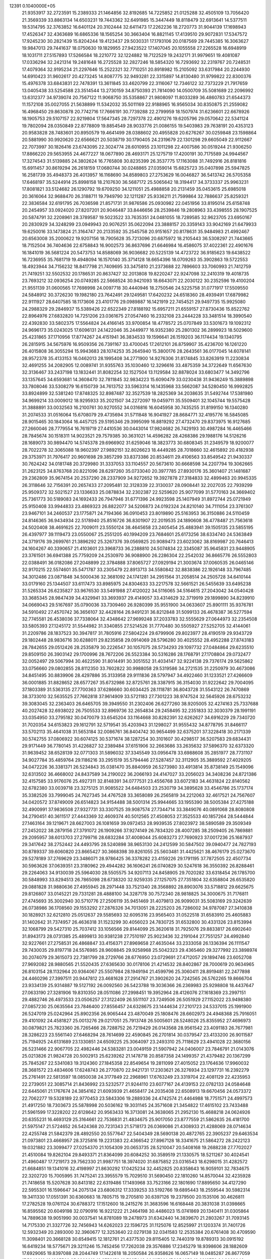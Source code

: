                                                                                 
12391  0.1040000E+05
  21.9353917  32.2723591  15.2389333  21.1464856  32.8192685  14.7225852
  21.0125288  32.4505109  13.7056420  21.3569339  33.8863134  14.6503231
  19.7443362  32.6491985  15.3447449  18.8118479  32.6913641  14.5377511
  19.5314795  32.3763852  16.6401124  20.3102444  32.6411473  17.2262236
  18.2720773  31.9044139  17.1698943  17.4526347  32.4363689  16.6865336
  18.1565254  30.3663404  16.8821145  17.4139510  29.9072831  17.5347572
  17.9245230  30.2821439  15.8204244  19.4123437  29.5030331  17.1793106
  20.0187569  29.7445385  16.3063627  19.9847013  29.7441637  18.0750630
  19.1829955  27.9423522  17.1407045  20.1055558  27.2265528  16.6948919
  18.1031711  27.5157893  17.5266584  18.2210772  32.1224882  18.7122529
  19.2432171  31.9979651  19.4081087  17.0336294  32.2421314  19.2481648
  16.2725528  32.2827246  18.5854320  16.7293692  32.2319767  20.7248531
  17.4079364  32.9195234  21.2297646  15.2522321  32.7710251  20.8918982
  15.2105092  33.6317984  20.2244930  14.6910423  31.9602617  20.4273245
  14.8087775  32.9493281  22.3315897  14.8130480  31.9799822  22.8300376
  15.4976378  33.6843831  22.7478391  13.3611845  33.4620799  22.3116067
  12.7346122  32.7373229  21.7917659  13.0405438  33.5254588  23.3514544
  13.2730159  34.8750393  21.7814090  14.0500709  35.5081689  22.2096992
  13.6312377  34.9739074  20.7567122  11.9068750  35.5358867  21.9808097
  11.8033289  36.4860783  21.6544373  11.1572108  35.0027055  21.5638899
  11.5342032  35.5011169  22.9188965  16.9565034  30.8350875  21.2559082
  16.4968450  29.8630878  20.7742716  17.7666191  30.7739288  22.2799959
  18.1507974  31.6236601  22.6678926  18.1905753  29.5107157  22.9219804
  17.5647345  28.7297378  22.4901276  19.6205796  29.0570642  22.5341124
  19.7802094  28.0350849  22.8778809  19.8854549  28.9033776  21.0086155
  19.5403983  29.7638191  20.4353123  20.9583828  28.7483601  20.8950579
  19.4641499  28.0388602  20.4955828  20.6276267  30.0259848  23.1598864
  20.5881990  30.9920620  22.6566621  20.5038719  30.1790405  24.2319679
  22.1301298  29.6605049  22.9112667  22.7073997  30.1826416  23.6743095
  22.3024774  28.6010955  23.1011298  22.4007586  30.0519244  21.9306250
  17.8866220  29.5653955  24.4677227  18.0677890  28.4693171  25.1275719
  17.4200191  30.7175589  24.9944567  17.3274543  31.5139885  24.3802624
  16.7765808  30.8235399  26.3537775  17.1163088  31.7492916  26.8181816
  15.6911457  30.8619294  26.2618159  17.0680744  30.0248865  27.0359014
  15.6825723  35.0407898  25.5947825  16.2581739  35.4948373  26.4013957
  16.1168690  34.8589803  27.2753629  16.0046827  36.5413742  26.5705358
  17.6468197  35.5244914  25.8998158  18.2107630  36.5687172  25.5065642
  18.3194417  34.3733337  25.9963231  17.8081821  33.5124682  26.1290792
  19.6709250  34.1211051  25.4988858  20.2131459  35.0453615  25.6985018
  20.3616064  32.9688470  26.3188711  19.7949790  32.1211287  25.9336211
  21.7599864  32.7886637  25.8259321  22.3836584  32.6191795  26.7036598
  21.8571731  31.9876586  25.0930982  22.0451956  33.8195014  25.6158748
  20.2454957  33.0924020  27.8207201  20.9046487  33.8446656  28.2539846
  19.2808963  33.4398555  28.1907525  20.5874791  32.2208961  28.3789587
  19.5023522  33.7635351  24.0481055  18.7289585  32.9623705  23.6950167
  20.2830929  34.3248299  23.0949943  20.9076251  35.0622094  23.3888157
  20.3359143  33.9042169  21.6479933  19.6250016  33.1473824  21.3164747
  20.2133592  35.2545758  20.9151657  20.8178631  35.9484983  21.4992467
  20.6563008  35.2000622  19.9207156  18.7905628  35.7213096  20.6875972
  18.2105443  36.5308297  21.7443665  18.7152504  36.7404636  22.6758843
  16.9002573  36.8637696  21.6646984  16.4586075  37.4022361  22.4901676
  16.1841019  36.5681224  20.5473753  14.8588069  36.9036682  20.5225139
  14.4723722  36.9185623  19.6438522  16.7236955  35.7681719  19.4948094
  16.1570140  35.3714128  18.6654396  18.0709263  35.3902863  19.5722553
  18.4923944  34.7156232  18.8417798  21.7409695  33.3475810  21.2373688
  22.7896603  33.7060993  21.7412759  21.7419251  32.5502532  20.1786531
  20.8637427  32.2013808  19.8220247  22.9247098  32.2410319  19.4018735
  23.7693212  32.0936254  20.0749285  22.5668524  30.9421093  18.6643071
  22.2030122  30.2352596  19.4100204  21.9551139  31.0600565  17.7698998
  24.0097718  30.4440946  18.2750546  24.5225758  31.0771917  17.5509550
  24.5848912  30.3726230  19.1982180  23.7642491  29.1249581  17.6420232
  24.6518360  28.4939491  17.6879982  22.9111927  28.6407585  18.1173606
  23.4101776  29.0989887  16.1421919  22.7454521  29.9497735  15.9925080
  24.2988329  29.2846937  15.5389426  22.6522349  27.8188192  15.6957211
  21.6559157  27.8730436  15.8522762  22.8964976  27.6832820  14.7251206
  23.0361675  27.0547460  16.2332108  23.2444228  33.3481514  18.3990540
  22.4392830  33.5802375  17.5564824  24.4166145  33.9700854  18.4778572
  25.0707849  33.5301673  19.1092312  24.9696173  35.0243025  17.6096131
  24.1422046  35.2449977  16.9352380  25.2801302  36.2899923  18.5029600
  25.4231865  37.1710956  17.8774267  24.4151941  36.3834533  19.1596641
  26.1519203  36.1174434  19.1340795  26.2815915  34.5675976  16.9509356
  26.7391167  33.4700045  17.2612101  26.8759907  35.4236700  16.1261220
  26.4015808  36.3055294  15.9943683  28.1074253  35.2645940  15.3800176
  28.2643561  36.0177045  14.6078141  28.9572378  35.4133153  16.0462013
  28.1995408  34.2771900  14.9276306  31.8174845  33.8263919  11.2230834
  32.4691255  34.2082905  12.0089741  31.9355763  35.1030460  12.3296616
  33.4875359  34.3722649  11.6567630  32.3136467  33.2437198  13.1832441
  31.8082254  32.1527504  13.1129584  32.8878024  33.6803477  14.3492796
  33.1357645  34.6593681  14.3608470  32.7811845  32.9834223  15.6090479
  33.0230438  31.9436249  15.3889898  33.7808046  33.5308279  16.6150739
  34.7613752  33.5963314  16.1435968  33.5662087  34.5280450  16.9992825
  33.8924899  32.5381240  17.8748325  32.8987487  32.3527539  18.2825369
  34.2038635  31.5492744  17.5381980  34.9699214  33.0009012  18.9295933
  35.2021507  34.2272097  19.0459711  35.5509401  32.1045744  19.5575428
  31.3888891  33.0032563  16.2100761  30.9270552  34.0316816  16.6045958
  30.7435255  31.8199150  16.1340280  31.2074533  31.0516064  15.6708079
  29.4735694  31.5711848  16.9041927  28.8684771  32.4195776  16.5845085
  28.9015465  30.1843064  16.4457125  29.5195346  29.3995099  16.8819292
  27.4732470  29.8373975  16.9127685  27.2660046  28.7779554  16.7619719
  27.4410536  30.0443014  17.9824682  26.7429193  30.4987284  16.4465466
  28.7845674  30.1518311  14.9023521  29.7579385  30.3631021  14.4596282
  28.4268386  29.1988176  14.5126216  28.1689073  30.9894470  14.5745378
  29.6966902  31.6259046  18.3823773  30.6808345  31.2349579  18.9200077
  28.7022278  32.3065088  18.9602397  27.9892151  32.8026623  18.4449285
  28.7018660  32.4615892  20.4182938  29.3753971  31.7976417  20.9601698
  29.3857299  33.8373386  20.8534611  29.4106563  33.8549542  21.9430337
  30.7624242  34.0181748  20.3729980  31.3337053  33.1104557  20.5673610
  30.6668598  34.2207794  19.3062665  31.2623125  34.8763768  20.8221096
  28.6297260  35.0733040  20.3977785  27.8930176  35.3601407  21.1481687
  29.2362809  35.9674154  20.2537290  28.2337909  34.9272652  19.3927878
  27.3184833  32.4899463  20.9945335  26.3118646  32.7156391  20.2657433
  27.2095481  32.3128339  22.3130037  28.0908441  32.2027035  22.7939299
  25.9509372  32.5021527  23.1336633  25.0878834  32.2302387  22.5259620
  25.9077099  31.5770163  24.3669402  25.7361773  30.5189083  24.1692433
  26.7947946  31.6771396  24.9923598  25.1407949  31.8972744  25.0721949
  25.9150408  33.9944833  23.4869323  26.8822077  34.5206873  24.0192324
  24.8210140  34.7111054  23.3761307  23.9467101  34.2460537  23.1775871
  24.7194366  36.0910453  23.8019890  25.5163953  36.3150886  24.5110459
  24.8146365  36.9434934  22.5178940  25.8516726  36.8301907  22.2019535
  24.1890608  36.4778487  21.7563618  24.5020408  38.4691625  22.7009011
  23.5550124  38.4645658  23.2405454  25.4883941  39.1505135  23.5855195
  26.4397977  39.1119473  23.0550067  25.2551205  40.1994209  23.7684601
  25.6173256  38.6334740  24.5363849  24.3719176  39.2699761  21.3896292
  25.3267376  39.0569825  20.9089473  23.6023062  38.8169987  20.7646413
  24.1604267  40.3390657  21.4103601  23.3968733  36.2388810  24.5074834
  22.3345087  35.9645831  23.9448905  23.3761501  36.6941388  25.7759209
  24.2530970  36.9088900  26.2286304  22.2542032  36.8665776  26.5552803
  22.0388491  36.0182086  27.2048899  22.3784888  37.8065727  27.0929194
  21.3003674  37.0060535  26.0465146  32.9170215  22.5574601  35.5471787
  33.2305479  22.8913713  34.5580842  32.8838386  22.1926148  33.7967485
  34.3012486  23.0871848  34.5000436  32.3681092  24.1741281  34.2951564
  31.2058514  24.2505728  34.6410144  33.0179160  25.1344507  33.6117473
  33.8985975  24.8304633  33.2217578  32.5661521  26.5455639  33.6495238
  31.5265334  26.6235827  33.9676530  33.5491988  27.4120022  34.5116065
  34.5164615  27.2043042  34.0540428  33.3685345  28.9847439  34.4329941
  33.3693937  29.4149057  33.4314629  32.3719919  29.1899890  34.8239910
  34.0669043  29.5167697  35.0790036  33.7309460  26.9280399  35.9551900
  34.0633607  25.8901111  35.9376781  34.5910492  27.4570742  36.3656107
  32.4428164  26.9491231  36.8212848  31.5099133  26.4678387  36.5277594
  32.7745581  26.4538036  37.7338064  32.4348642  27.9699248  37.2033783
  32.5555629  27.0644973  32.2354508  33.5805393  27.1245172  31.5544982
  31.3340855  27.5214526  31.7770480  30.5505927  27.5252705  32.4144061
  31.2209786  28.1837523  30.3947817  31.7805916  27.5804224  29.6799906
  29.8023977  28.4190519  29.9343729  29.1802448  28.9836716  30.6288011
  29.8235858  29.0914069  28.5796280  30.4025552  28.4952288  27.8743183
  28.7842655  29.0512426  28.2535879  30.2226547  30.1057075  28.5734293
  29.1097732  27.0484864  29.6235510  29.8509150  26.3903142  29.1700996
  28.7672206  26.5523384  30.5316286  28.1768791  27.1708804  29.0732477
  32.0052497  29.5067994  30.4622590  31.8014491  30.3051552  31.4034147
  32.9224138  29.7376174  29.5625862  33.0756660  29.0802855  28.8112350
  33.7602822  30.9988058  29.5319586  34.2721535  31.2250979  30.4673086
  34.8451495  30.8839906  28.4297886  35.3133958  29.9111836  28.5797947
  34.4922460  31.1233521  27.4266609  36.0001885  31.8828652  28.6577267
  35.6732986  32.8725761  28.3387915  36.3154030  31.9222642  29.7004095
  37.1803389  31.5363135  27.7700363  37.6286660  30.6034425  28.1118781
  36.8043728  31.5543122  26.7470869  38.3733010  32.5635525  27.7662818
  37.9614909  33.5721183  27.7301223  38.9747524  32.5645926  28.6753232
  39.3083045  32.2363403  26.6465705  39.3949550  31.2302406  26.6277260
  38.9205005  32.4274163  25.7337688  40.2027428  32.6938022  26.7505533
  32.8969736  32.2654834  29.2458495  32.2351833  32.3030379  28.1991191
  33.0354950  33.2795182  30.0470079  33.6545204  33.1164668  30.8282391
  32.6262627  34.6916229  29.7340720  31.7020354  34.6153823  29.1612791
  32.5719541  35.4203943  31.1298027  31.9555432  34.8778795  31.8466117
  33.5702113  35.4641038  31.5653184  32.0086761  36.8404742  30.9654499
  32.6375201  37.3228418  30.2171339  30.5742755  37.0806922  30.6074125
  30.5371674  38.1287254  30.3101607  30.4298517  36.5207583  29.6834431
  29.9171449  36.7780145  31.4226827  32.2389484  37.6151906  32.2663686
  33.2635632  37.5896370  32.6373320  31.9639452  38.6528139  32.0771303
  31.5896032  37.3345549  33.0956478  33.6988608  35.2851977  28.7731107
  34.9027784  35.4859764  29.1186216  33.2951519  35.5794446  27.5287457
  32.3112905  35.3889592  27.4029205  34.0472226  36.3381371  26.5234843
  35.0381470  35.8840959  26.5273980  33.4913814  35.8738149  25.1549096
  32.6313502  36.4668002  24.8437589  34.2190022  36.2066193  24.4147027
  33.2056023  34.3408236  24.8721386  32.4157585  33.9176076  25.4927311
  32.8148391  34.0777531  23.4556768  33.6072183  34.4631824  22.8140562
  32.6782380  33.0039718  23.3275125  31.9085522  34.6484503  23.2530719
  34.3895628  33.4546786  25.1737174  35.3382526  33.7999045  24.7627345
  34.4767528  33.3658089  26.2565819  34.2212063  32.4617521  24.7567607
  34.0420572  37.8749009  26.6514823  34.9154488  38.5001314  25.9944665
  33.1955390  38.5005384  27.4275188  32.4900991  37.9836508  27.9327731
  33.3307525  39.9087574  27.7344714  33.3849076  40.0891068  28.8080808
  34.2790451  40.3611517  27.4443369  32.4609374  40.5012565  27.4508053
  27.3525533  40.1857264  28.5444844  27.1463164  39.1219671  28.6627003
  26.1081659  39.0972453  28.9939535  27.8023972  38.5890589  29.3509349
  27.2452022  38.2879156  27.3791072  26.1909266  37.9274149  26.7834320
  28.4007285  38.2509405  26.7869881  29.2095957  38.6013703  27.2799716
  28.6832284  37.4008044  25.6083273  27.7690923  37.0017236  25.1687937
  29.3417642  38.2752442  24.4493795  28.5240898  38.9653130  24.2412599
  30.5847502  39.0940477  24.7827193  30.8789337  39.6060820  23.8665427
  30.3668398  39.8261055  25.5603481  31.4425621  38.4676179  25.0273670
  29.5278189  37.2769629  23.3486071  28.9786425  36.3378282  23.4159226
  29.1791195  37.7872505  22.4507734  30.5963626  37.0639351  23.3180962
  29.4944282  36.1606241  26.0740829  30.5247618  36.3550392  26.8288461
  29.2264063  34.9130039  25.5964030  28.5505575  34.9207113  24.8458905
  29.7020282  33.6318454  26.1785700  30.5848993  33.8294513  26.7865098
  28.6738320  32.9259335  27.1257075  27.7351804  32.6358804  26.6535820
  29.0881828  31.9880636  27.4955945  28.2971448  33.7521340  28.3568892
  28.8903076  33.5718812  29.6625675  29.8126807  33.0145221  29.7331281
  28.4888100  34.3287178  30.7572340  28.9818825  34.3000675  31.7176811
  27.4745693  35.3002940  30.5710776  27.2506119  35.9451469  31.4079813
  26.9099031  35.5083169  29.3242639  26.0738986  36.1708560  29.1553292
  27.2876326  34.7013051  28.2225203  26.7286002  34.9787087  27.3410838
  30.1828921  32.6212810  25.0512637  29.5585693  32.6095316  23.9565403
  31.0522518  31.6583910  25.4605883  31.1402642  31.7374957  26.4636318
  31.1523299  30.4056023  24.7830725  31.6532800  30.4331326  23.8153994
  32.1068799  29.5427310  25.7037412  33.1056566  29.8144099  25.3620618
  31.7925076  29.8833817  26.6902640  31.8943173  28.0731385  25.4899813
  30.9381238  27.7510197  25.9023436  32.2191044  27.7551257  24.4992840
  32.9227661  27.2758531  26.4868847  33.4156371  27.8969658  27.4635044
  33.2333058  26.1336394  26.1111547  29.7430035  29.8197718  24.5576985
  28.9608845  29.9258968  25.5042323  29.4365460  29.3277992  23.3898974
  30.2074079  29.3615073  22.7381799  28.2729766  28.6776950  23.0729691
  27.4712057  29.1894746  23.6052708  27.9692082  28.9880565  21.5520435
  27.6365630  30.0178106  21.4214532  28.8402867  28.7000619  20.9634965
  26.8103154  28.1132964  20.9364067  25.5507984  28.1949194  21.4599796
  25.3060411  28.8919481  22.2477898  24.4460296  27.3997511  20.9447812
  23.4681628  27.2914767  21.3902620  24.7242565  26.5762265  19.8666704
  23.9334139  25.9314887  19.5127192  26.0092560  26.5423788  19.3036366
  26.2369983  25.9298808  18.4437647  27.0633190  27.3281906  19.8310350
  28.0511086  27.2998451  19.3952964  28.4126076  27.1618369  23.2997151
  29.4882746  26.4973533  23.0506257  27.3122409  26.5511107  23.7249506
  26.5051929  27.1152022  23.9498380  27.0857230  25.0635564  23.7846400
  27.8556457  24.6328675  23.1444634  27.2101723  24.5337015  25.1991900
  26.5247019  25.0242964  25.8902356  26.9065444  23.4870049  25.1808476
  28.6602973  24.4948368  25.7916051  29.4101092  24.4581827  25.0013276
  29.0217051  25.7913748  26.5005601  28.5248026  25.8355952  27.4696973
  30.0879821  25.7823360  26.7265466  28.7288752  26.7219429  26.0143568
  28.9561542  23.4091183  26.7677981  28.3286223  23.5561140  27.6468294
  28.7614699  22.4590845  26.2701814  30.0379547  23.4133200  26.9011587
  25.7194925  24.6131689  23.1330851  24.6509225  25.3064097  23.2493310
  25.7118629  23.4941028  22.3680156  26.5231466  22.9067705  22.4982446
  24.5383281  23.0049159  21.5907942  24.0406007  23.7846791  21.0143076
  25.0213826  21.9824728  20.5002913  25.6239262  21.1478718  20.8587358
  24.1499357  21.4379482  20.1367299  25.7845267  22.5341083  19.3124360
  27.1845358  22.8549654  19.2811099  27.4015052  23.1764636  17.9960032
  28.3681572  23.4834606  17.6248743  26.2770870  22.9421731  17.2303621
  26.3276934  23.1297731  16.2392279  25.2761491  22.5813597  18.0850038
  24.3177849  22.2968961  17.6763249  23.3319704  22.4081129  22.4235953
  22.2739051  22.3085714  21.8436992  23.5232577  21.9244110  23.6077167
  24.4139153  22.0782133  24.0584648  22.6445061  21.1767674  24.3854162
  21.6093939  21.4658417  24.2035408  22.6508913  19.6670456  24.0573372
  22.7062277  19.5328189  22.9770453  23.5843306  19.2889336  24.4742574
  21.4464988  18.7751571  24.4997573  21.4917250  18.7303673  25.5878998
  20.5036162  19.3031145  24.3571608  21.3454822  17.4615102  23.7433488
  21.5961599  17.3228202  22.6128642  20.9563433  16.3713081  24.3638065
  21.2952130  15.4688218  24.0624926  20.6355231  16.4693129  25.3164661
  22.7536831  21.4834675  25.9017050  23.8777559  21.5862635  26.4181700
  21.5975147  21.5724652  26.5424368  20.7231343  21.5718173  26.0369086
  21.4308933  21.4288069  28.0714634  22.4255748  21.5842379  28.4892550
  20.5577647  22.5404349  28.5690138  20.4872765  22.3905237  29.6463534
  21.0973801  23.4668957  28.3725816  19.2231383  22.4366542  27.8967128
  18.3341675  21.5864272  28.2422123  19.0321882  23.3099477  27.0254370
  21.1054309  20.0653735  28.5210047  20.5408168  19.2688238  27.7702027
  21.4510084  19.8262104  29.8493371  21.8364099  20.6084252  30.3589519
  21.1330575  18.5211267  30.4024541  21.4960487  17.7219173  29.7562330
  21.9987751  18.3974020  31.6875852  23.0316543  18.6298015  31.4282572
  21.6684851  19.1341016  32.4198997  21.8630292  17.0425234  32.4452825
  20.8358643  16.9059101  32.7834675  22.3202720  15.7005995  31.7475241
  23.3955579  15.7029510  31.5690450  22.1810260  14.8570044  32.4235928
  21.7418658  15.5207628  30.8413182  22.6319486  17.1493968  33.7523166
  22.1801690  17.8895650  34.4127290  22.5955301  16.1596647  34.2075134
  23.6806312  17.3339253  33.5192766  19.6895443  18.2559544  30.5982314
  19.3411330  17.0551391  30.6360683  18.7805715  19.2705810  30.6397126
  19.2379500  20.1535106  30.4626811  17.2782528  19.0761124  30.6788372
  17.1512600  18.2415276  31.3683596  16.6168448  20.3831038  31.0398665
  16.8595562  20.6049198  32.0790916  16.9221222  21.2464198  30.4486023
  15.0741869  20.1340411  31.0305864  14.7889638  19.9051990  30.0037541
  14.8781089  19.2478973  31.6342440  14.3839670  21.2803267  31.7093145
  14.7175330  21.3327726  32.7456943  14.6262023  22.1596725  31.1125076
  12.8525997  21.1203374  31.7401726  12.5932349  20.2893000  32.3960677
  12.3253640  22.0279138  32.0341583  12.2535384  20.6761408  30.4709590
  11.3098401  20.3668128  30.6549415  12.1812761  21.4377530  29.8115405
  12.7440319  19.8789313  30.0915192  16.6419234  18.5775671  29.3211246
  15.7452456  17.7262038  29.3576886  17.2345279  18.9398606  28.1882609
  17.6929065  19.8397088  28.2044749  17.1422618  18.2050584  26.9358626
  16.0657149  18.0485287  26.8677059  17.5349910  19.1365560  25.8263918
  18.3758150  19.7687448  26.1117901  17.8854656  18.6618759  24.9099040
  16.5053241  20.2873974  25.4287803  15.6638816  19.7968656  24.9394410
  16.2731049  20.8279226  26.3463904  17.0426155  21.2972981  24.4672621
  17.9172988  21.8099912  24.8674722  17.3319829  20.7498568  23.5702256
  16.0580649  22.4051107  24.1618174  15.1307075  22.0515258  23.7111592
  15.8370840  22.8983482  25.1083817  16.6120250  23.4662137  23.3232348
  17.4765982  23.8279326  23.6997620  16.7350190  23.1359415  22.3767137
  16.0214168  24.2796789  23.2254646  17.8434704  16.8432836  27.0227444
  17.1251460  15.8750902  26.9794387  19.1558013  16.9028264  27.2266981
  19.5196582  17.8450058  27.2291670  20.1159495  15.8616669  27.3970300
  19.7715393  15.0564758  26.7480657  21.1480325  16.0633043  27.1102389
  20.0683233  15.4129340  28.3892349  18.0532261  21.2944346  34.7539760
  18.9625241  21.0174172  34.2205544  18.7724379  20.0176800  33.8300593
  19.7750748  20.9598651  34.9448107  19.3771252  21.9288592  33.1609753
  20.4039954  21.7990465  32.6012178  18.5856321  23.0049917  32.9695961
  17.8408792  23.2536221  33.6049119  18.7059134  23.9195728  31.8367421
  18.7719060  23.3239420  30.9262647  17.4625293  24.9003566  31.8224882
  16.5354976  24.4174171  32.1314918  17.6503507  25.6862716  32.5540350
  17.2309393  25.7012460  30.5223214  18.0924656  26.2648240  30.1641961
  17.0735973  25.0642961  29.6518972  16.2616591  26.8592719  30.6579340
  15.7735069  27.2069437  31.6935124  15.9204887  27.5582778  29.5792535
  15.2385703  28.2941217  29.6959761  16.3463873  27.2993378  28.7008115
  20.0003527  24.6808595  31.8702101  20.4856608  25.0479921  30.7756242
  20.5599339  24.9943650  33.0396730  20.1865493  24.6352256  33.9066811
  21.8267285  25.8563937  33.1396785  21.9207629  26.4740386  32.2464974
  21.6617659  26.7703022  34.4046553  22.3847070  27.5768702  34.2825673
  20.6413107  27.1402955  34.5040341  22.0129475  26.0744649  35.7124669
  21.9432393  24.8465740  35.8433557  22.3881407  26.7909114  36.7401754
  22.6581858  26.3711520  37.6182296  22.4328131  27.7953421  36.6441373
  23.1132118  24.9945792  33.1577783  24.2413396  25.5447610  33.1235479
  23.0174129  23.6543968  33.2129580  22.1264748  23.2010266  33.0687893
  24.0087887  22.7107838  32.9357923  25.0355031  23.0615958  33.0401422
  23.7845890  21.4096780  33.7285886  22.7091674  21.2501500  33.6503633
  24.3378566  20.5950510  33.2612755  24.1841893  21.5395613  35.1902949
  23.7720943  22.4789077  35.5589492  23.5319257  20.3555930  35.9170813
  23.7346244  19.3927972  35.4479960  23.8966408  20.3198008  36.9436298
  22.4461186  20.3279187  35.8256128  25.7129366  21.5014966  35.4199811
  26.1300340  22.2517031  34.7481756  26.0315736  21.6425804  36.4527762
  26.0488603  20.4867114  35.2067340  23.9933843  22.2722079  31.3868175
  23.0936417  21.6971779  30.8237123  25.0827619  22.7424893  30.6680491
  25.7018171  23.3532828  31.1816657  25.3191328  22.6881983  29.1976791
  24.3575786  22.5052560  28.7180486  25.7772400  24.0369905  28.7638691
  26.6157978  24.4476101  29.3262857  26.0874308  23.8282978  27.7399883
  24.6041847  25.1016668  28.7429245  23.8699282  24.9390806  29.5319322
  25.1297008  26.5169842  28.9725671  25.6557467  26.5314840  29.9271188
  25.8587221  26.8194639  28.2208132  24.3217619  27.2412864  29.0761662
  23.8881035  25.1047330  27.3855527  23.0734303  25.8216438  27.4877841
  24.6252879  25.4280443  26.6506172  23.5900173  24.0773370  27.1765026
  26.3742067  21.5546736  28.8441484  27.3866290  21.3426355  29.4957887
  26.1606387  20.7882695  27.7874464  25.3259320  21.0259950  27.2708692
  26.9537006  19.6579218  27.2225052  27.9085875  19.5714125  27.7409713
  26.0703452  18.3637413  27.4835834  26.6965941  17.5363487  27.1499159
  25.8906707  18.1221234  28.9719958  25.1095922  18.8381167  29.2276908
  25.5235229  17.1117200  29.1519701  26.7833432  18.4298136  29.5165712
  24.8373768  18.0580180  26.6153724  24.0628505  18.8187730  26.7126393
  25.1313088  18.0398428  25.5659108  24.1941580  16.7181351  26.9048238
  24.9806218  15.9690616  26.9968218  23.6347324  16.7821067  27.8381306
  23.4761354  16.6276074  26.0897458  27.3638092  19.9038381  25.7840424
  26.6939978  20.6947346  25.1043215  28.3480717  19.1424135  25.3595048
  28.5947953  18.2616158  25.7877838  28.9874606  19.2203886  24.0172924
  28.2400482  19.5874473  23.3139129  30.1694338  20.2028049  24.0416050
  30.5847520  20.3612101  23.0463565  29.8255999  21.1822533  24.3741095
  31.2866074  19.7826443  24.9463170  31.6798336  18.6094086  24.9935988
  32.0328573  20.6911062  25.5038428  32.9267125  20.3306556  25.8058331
  31.7807045  21.6603825  25.3733641  29.3909589  17.8628365  23.3893599
  29.1314861  16.8333531  23.9952487  30.0312601  17.7721400  22.1837795
  30.1819306  18.6158618  21.6494251  30.3635501  16.4694528  21.5790866
  29.5198830  15.7797658  21.6047297  30.7049968  16.6038820  20.1048771
  31.1007831  15.6727300  19.6993995  29.4370323  16.8877808  19.2818786
  29.8051778  17.1688750  18.2951897  28.8154295  15.9945094  19.2203598
  28.8137735  17.6281460  19.7833872  31.6660618  17.6510409  19.9977200
  32.5580736  17.3274166  20.1432723  31.5747136  15.6655907  22.2174136
  31.6402591  14.4332134  22.0498580  32.4033568  16.3840507  22.9222670
  32.2257409  17.3459107  23.1740165  33.5325949  15.7784887  23.7087283
  34.0062392  15.0277603  23.0761396  34.6726175  16.8730254  23.9047615
  34.4226741  17.4424317  24.7999736  35.6074980  16.3385271  24.0733459
  34.8841168  17.7975800  22.6828715  34.1036886  18.5491225  22.5636425
  35.8366144  18.3106065  22.8157514  35.1637174  17.0668833  21.3064348
  36.2253642  16.4513577  21.1917817  34.3108717  17.2346062  20.4025321
  33.1570361  15.0871937  25.0290600  34.0140069  14.4630627  25.6579571
  31.8320996  15.1245294  25.3911612  31.3245531  15.8356185  24.8843586
  31.2591254  14.4709360  26.5745543  30.1824811  14.3312186  26.4774956
  31.6373518  13.4508646  26.6416299  31.5891241  15.1254670  27.9063092
  31.3218656  14.5250937  28.9283051  32.2185247  16.2914304  27.8828859
  32.4687129  16.6716304  26.9812464  32.2470215  17.1707187  29.0283979
  32.5133390  16.5924358  29.9131385  33.3479683  18.2558787  28.7653784
  33.5791963  18.8517625  29.6483072  34.2723373  17.7700476  28.4529478
  32.9010076  18.9686479  28.0723516  30.8538740  17.7220997  29.3918353
  29.8755910  17.4759561  28.7135745  30.8421969  18.3555317  30.6073905
  31.6128182  18.2865267  31.2566063  29.6776132  19.1728696  31.1085667
  29.1047652  19.3882738  30.2065952  28.7687159  18.2528896  31.9251416
  28.3536989  17.5065355  31.2477817  29.5532269  17.4451310  33.0506603
  30.5967620  17.2882490  32.7776835  29.5403832  18.0331225  33.9683754
  29.0993762  16.5020143  33.3550275  27.5407061  18.9179232  32.5036923
  27.8852435  19.4441073  33.3939292  27.1154699  19.6361305  31.8026556
  26.3810752  17.9399874  32.9028852  26.0217298  17.4485787  31.9987389
  26.6648742  17.2029897  33.6541441  25.6436017  18.5722782  33.3972950
  30.0958319  20.5276759  31.8127292  31.1076605  20.5464386  32.5308205
  29.3146235  21.5769151  31.5995419  28.5927864  21.4639050  30.9022040
  29.6843683  22.9604500  32.0608714  30.3927446  22.8242622  32.8780347
  30.4807762  23.7348560  31.0011872  29.9597764  24.0559048  30.0991956
  30.6922918  24.6591099  31.5388821  31.7843684  23.0167707  30.4343296
  32.5260903  22.8531772  31.2161140  31.4851364  22.0466293  30.0376107
  32.4840647  23.8810350  29.3350200  31.7387745  24.1419853  28.5836563
  32.8440422  24.7623256  29.8659144  33.6683190  23.1903929  28.7162074
  34.4752672  23.2578046  29.4458582  33.4872702  22.1656029  28.3919604
  34.1989102  23.9697442  27.5674565  35.1453750  23.6871125  27.3566873
  33.5530979  23.8822384  26.7958502  34.4049209  24.8967794  27.9113547
  28.4594886  23.6432246  32.6637956  27.3892683  23.7154011  31.9807335
  28.5811915  24.2946571  33.8075693  29.5360619  24.3435897  34.1330386
  27.6814297  25.3809328  34.1892273  26.6436720  25.1313805  33.9681334
  27.8321814  25.6393530  35.6287567  28.9005586  25.7850996  35.7882185
  27.4094990  26.5986932  35.9272644  27.4092341  24.5274662  36.6683679
  26.4754624  24.1160177  36.2851178  28.4966852  23.4541076  36.8977836
  28.2527642  22.7844776  37.7225291  28.3528579  22.7986105  36.0388653
  29.4762088  23.8987375  37.0736748  27.0342464  25.2597542  37.9717836
  26.3757672  26.1273664  37.9299439  26.6203544  24.3986711  38.4965020
  27.9380752  25.5706569  38.4957354  27.9327711  26.7722171  33.4816140
  29.0343626  27.2558308  33.3329909  26.8012850  27.4568734  33.1596774
  25.9377025  26.9644609  33.3381579  26.7731439  28.8461762  32.6634918
  27.5334048  28.9933949  31.8963998  25.3062393  29.0506343  32.1477052
  25.3014822  30.0970347  31.8425392  25.0459821  28.4050298  31.3089197
  24.5953553  28.8999866  32.9601456  27.1374008  29.8621421  33.7686671
  27.3489579  29.4846162  34.9340263  27.0692778  31.1300019  33.4708134
  26.8863673  31.3503963  32.5022732  27.1481085  32.3119538  34.3615969
  27.6269252  33.1617755  33.8751361  26.1204035  32.6746568  34.3809121
  27.7122570  31.9559590  35.2236318  27.4542542  11.1288951  21.5671959
  26.4345757  10.7606137  21.4543863  26.2916295   9.9469086  22.1654070
  26.2586808  10.2493081  20.5079541  25.3688489  11.7983176  21.6334150
  24.7101439  11.7483783  22.6387956  25.4156547  12.7933859  20.7701906
  26.0542252  12.6892020  19.9946430  24.4464457  13.9541371  20.6547355
  23.5301075  13.8232296  21.2303114  25.1805290  15.2329171  20.9966854
  26.1160948  15.2467816  20.4375480  24.6370789  16.1336618  20.7113416
  25.6053573  15.3247255  22.4697496  26.3327929  14.5749780  22.7809027
  26.2155480  16.6590612  22.7173146  25.4792295  17.4509118  22.5798092
  26.6434051  16.6736061  23.7197228  27.0589042  16.8625610  22.0574387
  24.3666171  15.3125862  23.3658188  24.6269605  15.5788330  24.3902389
  23.6652219  15.8993942  22.7726905  24.0063917  14.2887903  23.4667387
  24.1160645  14.0503918  19.2323931  24.9732181  14.1003225  18.3430185
  22.8749086  14.1286381  18.9144300  22.2873892  14.2636629  19.7247938
  22.2932014  14.2465278  17.5574773  23.0805864  14.0009450  16.8448667
  21.0852248  13.4739029  17.4597242  21.3452566  12.4605470  17.7656601
  20.4446925  13.8821569  18.2414832  20.3591215  13.5278563  16.1406363
  20.3455111  14.5598400  15.7900303  20.9104512  12.9153930  15.4271848
  18.8848714  12.9916242  16.0411097  18.8297952  12.0043082  16.4996666
  18.1865244  13.5923144  16.6238373  18.3153450  13.0592974  14.7357916
  18.8939343  13.3509719  13.9610268  17.0857827  12.7086240  14.3346235
  16.1595283  12.2766648  15.1695282  16.2670957  12.1947056  16.1704348
  15.2547160  11.9831820  14.8299953  16.6386642  12.9426633  13.1689300
  17.2808318  13.2645803  12.4589356  15.7931848  12.4736631  12.8768624
  21.9439916  15.7817519  17.3437842  21.2336836  16.4069091  18.1584921
  22.6865838  16.3651943  16.5126226  23.2764239  15.8662079  15.8620834
  22.8073534  17.8367517  16.4256006  22.4878191  18.3133790  17.3523286
  24.3465261  18.1966846  16.3670702  24.7815737  17.6264568  15.5462923
  24.4538508  19.2515172  16.1142670  25.1295386  17.9059373  17.6528198
  24.7544734  16.9463561  18.0086851  26.6227563  17.8189164  17.3648744
  27.2060593  18.7396337  17.3528237  27.1181384  17.1308610  18.0499137
  26.7270846  17.3794899  16.3728462  24.9100534  18.8595227  18.8275316
  25.0724199  18.3496047  19.7771214  25.5692895  19.7227174  18.7359189
  23.8630083  19.1202309  18.9818913  21.9617326  18.4591550  15.3588997
  22.1028897  18.0169268  14.1844007  21.2251904  19.4405031  15.5775060
  25.2971520  29.3905967  27.1675032  23.9752124  29.1170792  26.9885117
  23.8600971  28.4060977  25.9080617  25.0602193  28.0476451  25.3585785
  25.9721757  28.6012842  26.1317853  22.9611457  29.4612899  27.8885564
  21.7916780  28.8796793  27.6121383  21.6507746  27.9384062  26.5187008
  22.6921401  27.6671569  25.6659923  22.6819900  26.6571515  24.7226182
  20.7405558  28.9747494  28.5434566  21.8640686  25.4148965  24.8753751
  20.8748156  25.4202700  23.6797363  21.3303703  25.6257664  22.3884750
  20.5663534  25.5855027  21.3572827  19.2919675  25.3108998  21.5967761
  18.7359775  25.1436381  22.8507552  19.5086448  25.2863243  23.8445853
  20.8661508  28.2669916  29.7640708  19.8083677  28.3864055  30.7174443
  18.7250125  29.2492547  30.4596761  18.5730676  29.8840954  29.1706523
  19.5751781  29.6948748  28.2262661  26.2693939  30.3516142  28.5398689
  27.0281422  28.5346907  25.9054582  23.0102567  30.1108233  28.7550150
  20.7151937  27.4683858  26.2379425  23.5445562  26.4638929  24.2298961
  21.1868612  25.3922679  25.7380959  22.4658235  24.4976844  24.8702918
  22.3805301  25.4528784  22.1578344  18.6603644  25.1619033  20.7234940
  19.0374492  25.3713879  24.8226752  21.7350540  27.6651443  30.0134362
  19.8199326  27.8862646  31.6813566  17.9724527  29.4546393  31.2152334
  17.7205242  30.5382641  29.0137160  19.4922851  30.0500844  27.2033531
  34.8467089  38.5543074  20.0605721  38.2922082  11.4612038  16.0624750
  36.1250953  35.0366605  45.9167141  15.2972805  35.0761222  42.1585213
  41.6373696   5.4860607   4.5355072  28.7183531   8.7093064  37.2838919
  11.6371109   5.7714090  29.7336569  45.3979962  11.5895294  14.1203476
  27.9273907   2.4665574  10.8201082  40.9377754  11.4757235  11.6161054
   8.7246660  30.3097406  12.0656110  42.1744200   7.6741536   3.0317026
  39.2688873  27.7919988  44.0598222   9.0250633  22.3024784  40.6638603
   4.0698000   4.6487672  19.8760338  14.2904357   7.7264286  43.1187961
  13.5887980   8.3074778  43.4125957  14.9346676   8.3114136  42.7200609
  11.7277389   4.4915701  37.5457089  11.5111365   4.2556402  38.4477356
  11.9861783   5.4119378  37.5943330  23.7306473  42.4054054  43.0168995
  23.9832788  41.6718548  43.5775354  23.4243903  43.0776712  43.6255843
  22.3213852  37.5318525   5.7296600  22.0874035  37.9462720   6.5601665
  22.3381145  36.5951041   5.9257579  37.2487509  44.3342789  22.5076930
  37.3482990  43.6043480  23.1188582  37.6490969  45.0788616  22.9566380
  12.0005136  13.6700711  38.7571178  12.2399287  13.6449913  37.8306820
  11.1772900  13.1840237  38.8049986  16.0771579  14.6669733  31.7517879
  15.8836322  15.3886896  32.3500398  17.0017123  14.4712155  31.9038076
   0.8498600  28.8512271  14.4727855   0.4880639  29.3458930  15.2080684
   1.3630956  28.1546387  14.8821579  20.9733325  38.2934018  23.0412839
  21.0221519  38.4164682  22.0932843  21.6054691  37.5986308  23.2254804
  32.8823696  12.8296278  47.6841783  33.2448844  12.1432505  48.2442685
  33.4300362  12.8124480  46.8993229  24.2866274   5.9810537   1.7674309
  23.5946720   5.4768466   2.1954552  25.0475693   5.4004618   1.7780347
  22.8424557   5.0582692  26.7998716  23.1553093   4.2180539  27.1351217
  23.3345060   5.1910540  25.9896330  27.8612898  12.1228924  15.4846184
  28.7673026  12.0367192  15.1880604  27.3518099  12.2021338  14.6781552
  13.5318623  13.1995078  24.1548570  12.7209789  13.5042668  23.7476446
  14.0237601  14.0000788  24.3374892  13.3992760  26.1236904  28.4302664
  13.0755175  26.7922920  29.0339088  14.0952158  26.5608338  27.9395472
  15.7773169  15.7681801  14.9078510  15.0794449  15.9062868  15.5482673
  15.3377848  15.3692207  14.1569350  43.6887147  22.3690372  44.8152002
  44.4160619  21.9573553  45.2818006  43.4142651  21.7138530  44.1736061
  33.0384056   7.5975256  11.2449195  32.1711520   7.9971899  11.1788020
  32.9559878   6.7673973  10.7755304  42.5161296  18.4024839  34.5397819
  42.0794153  18.1421230  35.3507842  42.8668713  17.5860679  34.1838649
   7.7009944  27.5705642  42.1874417   8.3871934  27.3495315  42.8171300
   7.6700415  26.8203610  41.5937507  46.3722698  20.6461383   5.1414041
  45.8745441  20.8143624   4.3412781  45.9015238  19.9316722   5.5705523
   4.3006930   1.1359521   8.2403380   3.3933733   1.4403188   8.2594105
   4.8168411   1.9065207   8.4770801   1.1833277   6.4256498  13.3087242
   1.6786617   7.1514075  12.9290509   0.9387760   6.7332686  14.1815340
   4.7570487   7.4552775  11.9696406   4.6146645   8.0889067  12.6728280
   3.9651317   7.5091991  11.4346717  37.5288629  49.8037170  48.4441106
  37.7272407  50.6997671  48.7160889  38.3850765  49.3847339  48.3570278
   7.5164536  26.2329255  26.0713557   7.6382483  26.0613693  27.0051471
   8.1216075  25.6321350  25.6365322   2.7877012  16.6198672  15.9087519
   3.1958425  16.0087785  15.2953816   2.8015409  16.1611375  16.7487563
  10.0343476  35.0618109  15.7326666   9.9948795  34.7179531  14.8402340
  10.9586073  34.9979576  15.9732878   9.7137437  29.2735618  45.8426780
  10.2733648  28.5509535  45.5582606   8.8404872  28.8875968  45.9111316
   2.7012117  35.3621718  33.5659912   2.0832651  35.9658128  33.9782912
   2.2040366  34.9598425  32.8538256  48.8719377  33.2801552  36.2773352
  49.0638328  33.6189973  37.1517459  48.4550610  34.0122540  35.8229377
   3.1837779  41.4652987  29.6209596   3.2667830  42.4055534  29.7799036
   2.3916806  41.3811213  29.0901792  39.2810075  17.9287063  30.5650943
  39.0611625  18.4777945  31.3176913  38.5101429  17.3754591  30.4389313
  21.8952878  34.9960154  31.7994468  20.9447582  35.1085661  31.7918471
  22.2382915  35.8350844  31.4919676  48.6151377  18.8367549   1.3679462
  48.6279259  18.3294701   2.1795683  49.4246007  19.3470858   1.3916900
  17.1169236  42.5632774   2.5863584  17.3336883  41.7675739   3.0722605
  17.4997721  43.2717027   3.1038450  14.1785156   3.0464857  34.0059934
  14.6105231   2.1985971  34.1093683  13.2452788   2.8518957  34.0922238
  11.9500894  14.2113996  41.5458844  12.6360990  14.8769102  41.4937458
  11.8498930  13.8997259  40.6464112   5.1896896  37.0288052  38.8717561
   5.7020538  36.2437742  38.6782590   4.3360253  36.8621968  38.4720930
   4.0503755  24.0987873  34.8251293   3.9724314  23.4917623  35.5611165
   4.4500695  23.5793373  34.1275275  43.1409639  14.0947109  23.8917884
  43.5990251  13.3044199  23.6056906  42.3669324  14.1393870  23.3304409
  11.5297928   5.5133737  27.3627186  12.3974639   5.1930290  27.1162271
  10.9757279   5.3076926  26.6097649  27.5055145  44.9519687   4.3941041
  27.5734835  45.8730901   4.6453956  27.3206229  44.9728715   3.4551632
  20.0798354  16.4151176  13.2165087  20.7581039  16.9137630  13.6720705
  19.2595524  16.7093724  13.6124653  26.0779950   1.1281860  30.3968089
  26.6133868   1.7372168  29.8882139  26.7121179   0.5891234  30.8696000
  33.9306795  36.3302244  19.7910246  34.4140707  35.5255129  19.6039307
  33.0250938  36.1252242  19.5583847  17.8674860  13.5634712  28.0958556
  17.5778336  13.4988881  29.0058899  17.4940820  14.3876555  27.7835711
  30.0000240   3.5662692  27.4216582  30.0342145   4.5163763  27.3104855
  29.9320485   3.2231588  26.5306551  42.2105357  37.6019415  29.2268439
  42.9576125  37.4989884  29.8163428  41.4776037  37.8158642  29.8041476
  49.3861274   8.8206228  28.5723714  49.3859035   8.1276680  29.2327088
  49.2482880   8.3618239  27.7436762  20.6913084  22.1011360  15.5189631
  20.7305813  21.1449692  15.5398114  21.2731839  22.3802202  16.2259035
  45.7967776  28.6166047   1.4201452  45.4644823  27.7506277   1.6565675
  46.0568897  29.0090632   2.2535418  33.4244987  15.9318651   3.0084873
  33.1700703  15.2335507   3.6116913  34.1999787  15.5919689   2.5620199
  17.6216669  37.0338809  47.6251381  18.4653910  37.4282434  47.8461351
  17.7245189  36.1083596  47.8466410  10.9086617  10.0334968  38.1671028
  10.1108977  10.5621719  38.1495819  10.6551563   9.2038989  37.7624620
  43.9595907  46.8744610  24.3720733  43.4103357  47.3904817  23.7819264
  44.4463204  47.5258251  24.8770989   3.1457085  14.7594097  44.1611958
   2.8345775  14.3277210  43.3655362   2.4224688  15.3291430  44.4230358
  22.2561205  14.5722752  41.3081956  22.6894130  14.6296741  42.1597793
  21.7685223  15.3924230  41.2317925   3.1160908  12.0048129  39.7763056
   2.5999492  12.2115544  40.5554640   3.7084417  11.3082009  40.0592968
  27.2233100   0.8953754   0.7704501  27.7104577   0.1005023   0.9874656
  26.4453221   0.8589219   1.3269012  24.7216716  48.5850537  35.4282230
  24.2906067  48.8342387  34.6107136  24.1328344  47.9419761  35.8231327
   0.8688729  37.2808965   4.5282361   1.3425784  36.4544801   4.6224215
   0.6573129  37.3308041   3.5960433  46.1980343   0.5813100  28.2962734
  46.9166073   0.8649035  28.8614809  45.8663097  -0.2146540  28.7117633
   2.0196189  15.7171639   2.7677841   2.5021951  15.9151789   3.5703688
   2.0415446  14.7623077   2.7045315  23.6134633   6.8425615  41.8062616
  23.7393064   7.1038273  40.8940470  22.6635709   6.7878652  41.9108784
   9.3906943  12.8381925  32.1881183   9.6289192  12.8154368  31.2613158
   9.6230854  13.7218043  32.4735241  17.2050367  23.4327393  39.5534710
  16.5243756  23.4455601  38.8805906  18.0047944  23.2021127  39.0807864
  47.2906361   6.3967937  40.6783192  46.4540873   6.8388547  40.5334054
  47.0911667   5.7088548  41.3132868  10.8245649  17.2523747  16.1493728
  10.4941308  17.3095351  15.2528362  11.4426004  17.9795231  16.2236639
   1.8744312  36.4989803  27.8326168   2.2014606  36.4905212  28.7321789
   2.6505145  36.3440816  27.2941626  49.0260105  27.2812406  42.7599463
  48.0848372  27.4439646  42.6971316  49.0929231  26.3723544  43.0526585
  18.3899419  32.5529431  11.8603012  19.1713667  32.7929136  11.3622839
  18.6993531  32.4599510  12.7613278  17.9762775  26.0058529  45.9209480
  17.6040727  26.4308289  46.6936645  17.9492358  25.0711145  46.1253123
  31.5412762  48.5365085  35.5119883  32.4959355  48.5759979  35.4545602
  31.2974244  49.3268009  35.9938660   6.1653494   2.5736027  24.6135290
   6.5508236   1.8465820  24.1245686   6.5755410   2.5256661  25.4770547
  20.8261566  23.9941962   1.9310057  21.3403131  23.5195074   2.5841102
  21.4112473  24.6859284   1.6221251  13.6882543   4.0523753  46.3852447
  13.6295149   5.0076476  46.3698677  12.8528983   3.7552082  46.0245456
  41.2286780   3.8391610  36.5925037  41.5724475   4.5262857  36.0216149
  40.2791356   3.9564608  36.5634903  43.5800899  12.0629724  49.7492581
  42.8209471  11.6095858  50.1158297  44.2529182  11.3857154  49.6795662
  45.3747823  44.3419528  39.2737243  46.0118489  44.2579154  38.5642769
  44.8063473  43.5779198  39.1769405   8.8074575  43.0824679  29.5416804
   8.2667300  43.7240060  29.0809478   9.0120932  42.4221259  28.8796346
  19.5234743   3.0451759  34.5804234  19.3082921   3.9313516  34.8713202
  18.6910277   2.5737651  34.6126148  20.7996414   3.1986681   7.2661828
  20.7993096   4.0756785   6.8826670  21.4369116   2.7097978   6.7454868
  33.8246028  13.0759974   3.7127334  33.2969717  12.7632631   4.4476038
  33.4184897  12.6811198   2.9411275   0.6667815   6.1736102  25.5719576
  -0.0318413   5.5192919  25.5668908   1.3450705   5.7954412  26.1315503
   0.2799707  43.0997708  11.9988471   0.2508646  42.3165722  12.5483785
   1.0716831  42.9930931  11.4715491   5.7368118  35.5180388  33.2475559
   5.8884261  35.0299912  32.4382015   4.8177490  35.7812631  33.1999273
  40.4289124  30.6134279   0.6974558  41.3211881  30.5921218   0.3515919
  39.9352219  31.1234113   0.0552575   0.2667795  38.6724159  30.4544060
  -0.2854913  39.2279268  29.9042819   0.1227159  37.7866661  30.1213522
  23.8356121  34.5083168  29.9301154  23.1314731  34.7598390  30.5277413
  24.3270934  35.3168365  29.7852921  31.4752974  29.9786129  21.2454745
  31.2811056  30.5186533  20.4793950  32.4202218  30.0688265  21.3688078
  13.9567291  13.5890554   3.8418110  13.4147797  12.8225426   3.6547796
  14.8498372  13.2469908   3.8815802  27.1563802  29.6642262  37.5995062
  26.9609116  28.8808343  38.1136278  27.3713715  29.3313940  36.7281663
  37.1477861   1.6963524   1.7198067  37.6938276   0.9108918   1.6863081
  37.3189557   2.1425976   0.8904708  29.5586850  25.2930991   7.4579966
  28.7748208  25.8404369   7.4109849  30.0720623  25.5434886   6.6898946
   4.8971146  25.2568930  47.7456335   4.2946036  25.5964896  47.0839036
   5.6548558  24.9527512  47.2460757  49.0745625  27.6676020  27.7351925
  49.4747046  27.2912239  28.5190661  48.2355566  28.0150386  28.0378287
  39.2722961  27.0527920  25.6327700  38.7688207  26.6299140  26.3284126
  39.8384021  26.3602659  25.2919425   2.8772860  39.5621325  22.0673428
   3.0293799  38.8609057  21.4337970   3.6311309  39.5209429  22.6557755
  36.5712853  27.8388505  31.8864975  35.6706402  28.1481874  31.7896420
  37.0881862  28.4319861  31.3413046  40.2503326  22.5293997  39.7212234
  41.1678247  22.7763646  39.8371910  39.7605428  23.1918539  40.2085552
  41.3762070   3.8812892  23.5304342  40.5558141   3.3912658  23.5857916
  41.6536756   3.7817323  22.6197579   5.9550947  30.2799438  20.5572308
   5.3035448  30.1135032  19.8760465   6.1344152  29.4179916  20.9328828
  43.1143687  25.3230124   7.7569105  44.0145847  25.4813463   8.0411168
  42.9851454  25.9251233   7.0241106   5.8297489  23.4419394  15.8485174
   5.8152538  23.4173921  16.8052928   5.0911052  24.0029612  15.6121027
  44.9269975  47.3553067  33.7392885  45.4054362  47.0686864  32.9613572
  45.5257980  47.9580225  34.1802006   4.9617125   9.1587511  38.7019618
   4.8058249   9.0163646  39.6355875   5.2116456   8.2976817  38.3668128
  16.5170868  20.7128196  42.8460664  16.5890156  20.3006919  41.9851315
  16.0218277  20.0846054  43.3717063  14.4560890  31.9219676  17.4568867
  13.7984266  32.6109798  17.3621544  14.6708789  31.6707364  16.5585660
   5.4326055  20.5021472  10.2231558   5.9892087  19.7377691  10.3719876
   4.8207575  20.2238516   9.5416681  25.8468341   4.0606939  32.9749152
  26.3953206   4.4991337  32.3244039  24.9530779   4.1783455  32.6530615
  31.5822697  15.8328584   9.5794682  30.6594311  15.5923357   9.6616238
  32.0321400  15.2774421  10.2161480  14.4959073  39.0068593  27.9871950
  14.3870292  38.5205514  28.8044356  14.0140646  39.8219507  28.1274996
  14.6221617  48.4593335  20.8347836  15.5257048  48.2785525  20.5756313
  14.3075205  49.0872333  20.1844186  47.4806952  41.1257808  22.1379714
  48.2651091  40.6517729  21.8618497  46.7586572  40.6608513  21.7152023
   5.0753296  15.6003419  33.0685427   5.0718270  15.9524429  33.9586238
   4.5852927  14.7806455  33.1332996  41.5637432   9.1529666  21.0766394
  41.7614197  10.0159612  20.7127766  40.7725302   8.8741853  20.6156679
  28.6278053  43.3151017  35.2206118  28.5072157  42.3766677  35.0755888
  28.4440895  43.4391081  36.1517953  12.7516400  14.1140678  45.1178669
  13.6387180  14.0332533  44.7674478  12.7246598  13.4942198  45.8467650
  40.1193805  16.6967935  20.2198151  39.3224576  17.1739214  20.4511046
  39.8334741  15.7892469  20.1156589  35.7650866  16.0635127   8.9839427
  35.0219544  16.6626838   9.0545145  36.2718141  16.3965923   8.2433234
  40.7316053  39.5221018  48.9264887  41.5746995  39.9413315  49.0987400
  40.0952804  40.0625325  49.3947376  37.0960714   4.8462866  31.4094224
  37.7134489   4.1707734  31.6900623  36.4515673   4.3766793  30.8799743
   2.1822176  45.3287710  14.4500292   2.8668938  45.0043336  13.8650584
   1.3987884  44.8413288  14.1953322   4.4480291  39.0657204  42.9652475
   4.9951027  39.1599446  43.7450321   4.6232229  39.8550813  42.4529503
  37.7672312  49.8549788  22.9107526  38.5480160  50.0001157  22.3763911
  37.0548552  49.7731524  22.2766731   2.6263448  39.8812671  10.0781408
   2.2736973  39.6976851   9.2074117   3.1570596  40.6691175   9.9603892
  18.1693670  26.9831308  35.4490516  18.0419818  26.0390970  35.5428866
  18.7291884  27.2238154  36.1872269  33.2648635  25.3554373  19.6341224
  32.4581103  24.8435002  19.5766647  33.0866310  26.1420026  19.1185838
   9.4434843  33.4605137  40.8002950   9.2845882  32.9092733  40.0340589
  10.2537874  33.1181956  41.1777325  29.8393648   9.7321424  20.3815336
  29.6340212  10.6025960  20.0403938  29.9378752   9.1862722  19.6014354
   5.6049019  19.8711107   3.8190844   5.3061991  20.5232614   3.1852800
   5.7679543  19.0860906   3.2962181  11.0409442  13.9064487  22.9782016
  10.1437387  14.0305951  22.6686184  11.5883180  14.1816138  22.2427439
  15.8358702  29.7366016  32.4485966  15.5651360  28.9045909  32.0604045
  15.5094228  30.4013340  31.8421358  45.0181694  14.3807627  49.5886791
  44.6081534  13.5282549  49.4425655  45.9430622  14.1802569  49.7322153
  19.7495767  16.6006812  43.2607074  19.3125407  16.9928202  44.0166560
  19.4628828  17.1305027  42.5168475  32.0427233  49.4600627   7.2756087
  31.1760283  49.7914677   7.0405716  31.9668765  49.2259666   8.2006374
   1.3326884  24.5424833   4.4850894   1.3342648  24.6757687   3.5372158
   2.2584289  24.5423200   4.7284744  40.1965855  49.6925546  48.5685582
  40.6180802  49.3494453  47.7806179  40.8680072  50.2347916  48.9825677
   8.0841948  37.5681453  10.4029816   7.5930930  37.6961891   9.5914056
   7.4533534  37.1732156  11.0048965   8.1467935  30.6119605  17.8395662
   8.6474726  29.8158547  18.0178015   8.6615989  31.0758749  17.1792703
  17.9266380  24.3447531  36.1028581  17.0157807  24.1025427  36.2699057
  18.4393148  23.6651569  36.5405148  37.1225840  41.8841173  45.0045924
  36.2855238  41.8349312  45.4662662  37.7811818  41.7732886  45.6903021
  26.2303043   4.2491181   1.0967229  26.5892843   3.8277231   1.8776144
  25.9629816   3.5224776   0.5339050   7.1555218   8.1899018  42.1924787
   7.0073914   7.3314473  42.5891462   6.3408735   8.3831678  41.7285517
  10.8533178  10.4718727  29.4662817  10.0083004  10.8491449  29.2216531
  11.4987183  11.0216616  29.0219597  25.2919511  44.4953056  26.0741170
  25.3201313  45.3315287  25.6091776  24.4164856  44.1516570  25.8960788
  22.0645256  36.3815801  37.3672831  22.6299446  36.2009728  38.1182254
  21.7805934  35.5178303  37.0680330   0.8867298  23.2898408   8.6558509
   1.7666787  23.6189090   8.4724499   0.9632129  22.3397411   8.5681429
  29.8080504  11.5596228  41.3587079  29.0428413  11.9770383  41.7542471
  30.1014762  10.9269866  42.0143790  12.2325089  43.4881731  15.8181875
  12.3039279  42.9299170  15.0439257  13.1345284  43.7403520  16.0156679
   2.3331477  12.9665950   4.7850498   2.8962595  12.2250141   5.0068486
   1.5371505  12.5665848   4.4348895  42.0164086   9.8187953   5.5572361
  42.2638928   9.4730390   6.4148118  41.7655195   9.0462436   5.0508269
  25.6560538  34.9257273  38.4274735  25.6646489  33.9733191  38.3322028
  26.0929770  35.2491963  37.6396298   7.2894722   6.4397739  10.5147645
   6.7984958   7.0393520  11.0766187   7.9758388   6.0881307  11.0817564
  31.6797164  11.0514497  14.8734729  31.7484201  10.9613465  15.8239428
  32.5862463  11.0459692  14.5662182  22.2358839  37.0625176  41.8228393
  21.4765206  36.5229092  42.0428892  22.6494014  36.6065383  41.0898196
  36.7914931  15.9223539  18.6229051  36.6434628  16.3514568  19.4656326
  36.1319490  16.3014810  18.0419609  22.9287344  12.5330870  31.0942788
  23.2619641  12.9424769  30.2957867  23.3952991  12.9758920  31.8031321
  11.4431674  41.9518250  41.5999527  11.2166528  41.2776151  40.9593561
  11.8309378  41.4684377  42.3294750  35.9847199  41.4667703   4.5937453
  35.6778508  42.0231475   3.8778489  36.7940169  41.8829383   4.8905185
  21.1414481  15.2415452  46.1017075  20.7691781  14.8507110  45.3112042
  21.3563837  14.4942901  46.6599586  12.5877828  16.7520416  43.6918925
  12.5665776  16.8130668  42.7368752  12.1744172  15.9111259  43.8873959
  17.9404863  43.6087161  31.8807289  17.7696705  44.4416503  31.4410990
  17.0825838  43.3235222  32.1952120  35.9134485  17.0857531   4.6710146
  36.4522205  17.4164147   3.9522521  36.1572332  16.1633561   4.7483750
  30.3432241   8.8125237  10.9686434  29.9522241   7.9487809  10.8371168
  29.7729286   9.4098117  10.4846579  12.4936166  27.9738875  36.3602874
  11.8089184  28.3243204  36.9300392  12.9581182  28.7472931  36.0404219
   9.2361724  30.2692967  48.5831443   9.0383185  29.3479005  48.7508184
   9.6444857  30.2728921  47.7174081  27.6037203  33.6695893   3.4151622
  27.6783011  34.4144655   2.8186482  26.6666917  33.4757373   3.4402755
  16.1170166  14.2455757  38.0370974  16.2070711  13.7179067  38.8306259
  15.9632168  13.6068830  37.3409300   6.7380554  12.6094535  33.4108434
   7.5892814  12.4978481  32.9875346   6.7847159  13.4743773  33.8182270
  26.2025556  42.6958608   7.7901359  26.0161858  43.2862367   7.0600987
  26.9704239  42.1995514   7.5067860  47.2576060  49.2151082  48.5030521
  48.1606827  48.9237982  48.3772636  46.9297452  49.3683611  47.6169073
  23.7289423   3.5885549  36.1892345  23.0199452   2.9549151  36.0794366
  24.2609827   3.4919178  35.3994080  47.6692589  42.1189512   3.3069865
  48.6003005  41.9030921   3.3598833  47.2935573  41.7572557   4.1096425
  26.5315912   5.4988579  23.2846210  27.2473014   4.8738245  23.4000499
  26.9590717   6.2985241  22.9779841  30.2379171   1.4365212  18.4700442
  30.3891076   1.9249740  17.6608551  30.8732088   1.7961592  19.0891540
  11.5960170  31.7979415  37.5635355  10.7617759  31.5311385  37.9496569
  12.2514504  31.5532345  38.2168021  15.3290501  12.5614746  36.2392967
  14.9590961  12.9905089  35.4677427  14.5700089  12.2115219  36.7057958
  47.1891895   9.8256955  21.2781782  46.7847361  10.0321935  22.1207978
  46.5100662   9.3543410  20.7956347  44.4275234   9.7062484  32.5077218
  44.5632494  10.6537722  32.5047142  43.4810564   9.5995635  32.4125883
  39.3187474  35.3523065  49.1971434  39.7801782  34.6237547  49.6125055
  39.9377420  35.6899586  48.5497883  23.1462218  43.0259846  25.1063807
  22.3199680  43.4866733  25.2523340  22.9477082  42.1102839  25.3021265
   7.2088452  39.9892217  44.2818892   7.7449597  40.6198393  43.8011247
   7.1079894  39.2521890  43.6795250   6.5584490  31.3064460  48.5188090
   7.4861407  31.1143935  48.3819307   6.1591502  31.1853941  47.6573343
  23.7344225  37.1654423  10.9176589  24.0643392  37.5724247  11.7187532
  24.4475117  36.5971343  10.6265205  10.5821275  18.3606920  39.4042405
  10.7789507  19.0171442  38.7359869   9.6844503  18.5549915  39.6737868
  35.5103070  18.9753885  44.1825969  36.4313406  19.2336273  44.2178322
  35.0430728  19.6964810  44.6044376  44.0820382  15.2888145  10.4352464
  44.3465420  14.4055219  10.1782177  43.6871909  15.1784368  11.3001997
  27.8328326  14.5791906  17.2500405  26.9401597  14.8645227  17.4448545
  27.7229715  13.7511145  16.7826517  45.8192348  30.0937802  19.0276956
  45.9247531  29.2275567  19.4210843  45.2138297  30.5500907  19.6120733
  12.2737608  48.7608788  32.5808357  12.7046031  47.9344412  32.7990273
  11.4981556  48.7819404  33.1413934  15.5885073   1.8317327  19.5217033
  15.3727160   2.3329802  20.3080981  15.2766757   2.3752859  18.7981407
   0.7629295  28.7422994  22.7977860   0.7284580  27.8278018  22.5171838
   1.3789563  28.7449782  23.5304084   2.2708340  44.5582386  43.4691587
   2.9439938  43.8813687  43.5394067   1.8628906  44.5810752  44.3347755
  33.4275095   3.7782991  39.8502210  34.2364921   3.7412035  40.3605178
  32.7727741   4.1126422  40.4632203  38.2706874  13.3824968  27.5586016
  37.5385576  13.8473440  27.9637373  38.0509254  12.4562235  27.6583718
  36.0625032  10.9834152  26.7549042  35.1536085  11.2680296  26.6593166
  36.4838966  11.2490796  25.9375414  33.9436040  25.5432959  23.5384670
  33.3036359  25.0172136  23.0589776  33.5168794  25.7375968  24.3729640
  18.0055649  20.7506360   4.7885206  18.9573402  20.7004544   4.8770493
  17.6696899  20.2096749   5.5032100  13.8238018  23.5290776   2.8868146
  14.3476052  22.7771541   3.1633520  13.5493633  23.3148741   1.9951689
  27.3217677   1.7111716   5.2168003  26.4953132   2.1806602   5.3298726
  27.0936801   0.7904408   5.3451073  29.8164603   9.2184154  43.7988815
  30.0346825   9.9878355  44.3248127  29.7722774   8.5009379  44.4309463
  46.0824880   2.2417914  25.5330110  45.2765903   1.7254429  25.5209739
  46.7841854   1.5911272  25.5109034  17.5640879  40.5553390  40.0545888
  18.2533900  40.8744509  39.4721267  18.0345968  40.1633331  40.7902413
   5.1197035   9.7010456  15.6131364   5.1188801  10.3541599  16.3129027
   4.9163035   8.8765500  16.0548007  37.6925836  24.9740597  36.9573428
  38.0654909  25.8528053  36.8867879  37.2308175  24.9764405  37.7957928
  48.0604221  41.2519693  40.2565007  48.2550729  40.5520167  40.8797255
  47.7403850  41.9731027  40.7985106  31.0670340  17.5157731  39.3678582
  31.6775585  16.9039389  38.9565790  31.6239279  18.2119963  39.7162464
  49.1271694  23.8020028   5.9511451  49.6292237  23.0628690   6.2944446
  49.7862997  24.3847612   5.5740883   6.4539064  24.1522641  24.0387659
   7.3127275  24.5604663  23.9290882   6.4075850  23.9384636  24.9706325
  49.1311329   9.9312888  40.0977469  48.2542117   9.9332090  40.4814622
  49.0254355  10.3755323  39.2564933   4.7574595  18.1138614   6.1156652
   4.8800039  17.1683463   6.0307186   5.0026085  18.4650149   5.2596132
  30.6815159  14.5225494   2.6251246  31.2275891  13.8585134   2.2043016
  30.2092965  14.9370805   1.9030411  17.7005026  16.6966273  21.5547272
  18.1462013  17.5252721  21.3788512  18.0322213  16.0992626  20.8843914
  45.0278183  29.5324241  25.3598674  45.8581801  29.8415483  24.9976889
  44.6778455  30.2865934  25.8341876   0.1609261  21.6692641  39.4155570
  -0.0219140  22.0964837  40.2523872   1.0812951  21.4127861  39.4736240
  48.9051734  17.9942427  13.0620981  49.1006322  18.5500441  12.3077027
  48.0050078  18.2184951  13.2979891   5.1397547   2.8243533  11.4717297
   4.5805266   2.1710221  11.8920321   5.0026384   3.6217063  11.9832560
  33.2363592   7.1496869  24.9350732  32.6883594   6.4047529  25.1820577
  32.7407018   7.5940136  24.2472292  45.0995631   2.6466546  20.7566156
  44.3336202   2.1412970  21.0289702  45.3684308   3.1178270  21.5452464
  19.4813445  26.3662899  37.9711839  19.7910422  27.0604588  38.5529473
  20.1072974  25.6528235  38.0952021  40.9499611  24.9649674  24.0959759
  41.3813089  24.3976718  24.7349960  41.5173714  25.7335656  24.0365263
  35.0032289  12.1680452  40.7063120  35.4983725  12.5935093  41.4063441
  35.0840312  12.7624456  39.9603957   5.7757714  38.5109262   1.7525644
   5.2624551  37.7662751   1.4391430   5.4202356  38.6982286   2.6213244
  31.2860276  10.9653493  30.4037066  30.8406547  10.1917787  30.7493415
  31.6442919  10.6799195  29.5632256  30.3144918  22.9154232   9.6234858
  29.6381350  22.3259434   9.9570826  31.1388446  22.4730071   9.8258277
  31.0651932  24.8703499  45.9097685  30.6451426  24.7272583  46.7578924
  30.8522011  25.7765368  45.6868525   0.5384114   1.7766300   5.7840024
   0.9692248   1.6902052   6.6343920   1.1825344   1.4514440   5.1550418
  36.2022925   6.7916259  39.9809133  36.1122185   7.7416998  40.0549270
  36.2859642   6.4878377  40.8847627   5.4791119  25.7691620   4.4250865
   5.1499428  24.8758490   4.5244414   4.6955754  26.2976549   4.2734368
  23.0248466   3.5135416  29.8005893  23.4779160   3.2106767  29.0136758
  22.2149650   3.9060232  29.4745804   7.9236704  45.8642783  24.8351456
   8.7151010  45.5533147  25.2746580   7.2627753  45.2011495  25.0344188
   0.8243217   0.4323593  10.8813373   0.5551821  -0.2848742  11.4552465
   1.1491419   1.1071395  11.4774877  34.5335080   6.7778885  13.5986930
  33.9056887   6.4544415  14.2448020  34.0134986   6.9138884  12.8066537
  14.6493712  30.9124056  14.9634372  14.7895620  29.9744851  14.8335004
  14.1803681  31.1954826  14.1784943  22.4869967  19.8375074  12.1011425
  22.5553242  19.1737003  12.7873810  22.7678602  20.6489864  12.5240483
  17.5708841  47.1854979  24.6679455  17.1376342  47.8361218  24.1154828
  17.4372945  46.3555097  24.2102279  44.8808790   9.1750752   4.5691142
  43.9601358   9.3380738   4.7737974  44.8620513   8.4578425   3.9355097
  33.4288827  31.6432638   0.8822123  33.2004849  30.8038706   0.4828561
  33.4498469  32.2591572   0.1497727  44.6769602  39.8208788  23.7775694
  43.9169311  40.3960410  23.6893868  44.8857675  39.8413856  24.7114917
  33.0130577  47.0974215  44.5314843  33.8265148  46.8718138  44.0802410
  33.2961622  47.5759029  45.3106758  32.0119925  42.4115989  37.1857794
  31.4121733  41.8054915  36.7509430  31.7841617  43.2705355  36.8300367
  37.4090670   9.8161512  31.3795735  37.5434804  10.3513906  32.1616756
  37.8898202   9.0076982  31.5570894  19.8209676  21.5471848   9.1445688
  19.2748907  20.9299928   9.6315040  20.5209253  21.0083921   8.7757959
  24.9138772  13.9802051  40.0722452  24.9769864  13.0375594  40.2260898
  24.3527002  14.3010592  40.7781949  33.0958109  31.9062578  37.6017993
  32.3945885  32.1470593  36.9963790  33.8903491  31.9268353  37.0683974
   7.9885292  34.4621074  38.1567405   8.0881807  35.1042752  37.4539446
   8.2606505  34.9281002  38.9473305  39.6988476  38.2372628  30.5765318
  39.1540084  37.4596511  30.4552791  39.4924609  38.5387401  31.4612621
  11.5825478  38.4770670  14.0595775  11.6277583  37.6979483  13.5053557
  11.0294160  39.0867067  13.5710936  21.5745145  30.3552274  40.8776531
  22.4878731  30.0689886  40.8689819  21.1945362  29.9205684  41.6411451
  10.7353384  22.4613339  46.2684803  11.2891937  22.1918358  45.5357819
  10.8520618  21.7726341  46.9229267  10.4941064  24.4542303  43.0386582
  11.0788838  23.7491216  43.3163073  10.0152594  24.0892333  42.2945382
  40.9502865  23.6864606   8.9046744  41.1803840  22.7578330   8.9352979
  41.7840262  24.1353053   8.7645022  19.7799140   1.3663338   2.5986353
  19.5139232   1.6449091   1.7223496  19.9537751   2.1827884   3.0670433
  21.0064032  41.7007332   3.1336562  21.6097708  41.8540697   2.4065611
  21.1315424  40.7787383   3.3583725  11.5851178  40.6504690  35.7303461
  11.9006757  39.7622930  35.8970749  12.2059042  41.2155021  36.1903392
  20.6462375  13.5057583  23.6926744  21.4227372  12.9765760  23.8750095
  20.5592344  13.4829756  22.7397089  31.3713513  41.4558547  19.5047506
  30.4260858  41.3062102  19.4870992  31.5241681  41.9258944  20.3244711
  11.3102143  38.0847430  29.3566803  11.0215002  38.0285288  30.2675678
  12.0275634  37.4541532  29.2934454  24.2524272  45.2686716  19.7242627
  24.5756136  44.9603463  18.8776707  23.5991671  44.6184418  19.9824959
  35.5491719   3.4278610  22.4005562  35.4124262   2.5080078  22.1738348
  35.3199247   3.4825132  23.3282904  49.7731233   9.9792818   8.2909083
  50.3410913  10.7325692   8.4527795  48.9040164  10.3583840   8.1598869
  42.2969697  11.8253503  42.8154008  41.4847638  12.1432095  42.4210418
  42.3936894  12.3429580  43.6147501  43.7643699  27.8277248  17.6841448
  43.4201287  27.6639448  16.8061323  44.4043879  27.1299339  17.8244893
  47.5898641  36.1133594  42.4598562  48.0152729  36.8886161  42.8262389
  46.6812654  36.3812301  42.3222862  18.9207025  40.1780705  45.9062569
  18.9610698  39.2603802  45.6370975  19.4970704  40.2296113  46.6687367
  19.6367504  25.7839803  28.2751957  20.0550133  25.5884615  29.1136827
  19.3612915  24.9306713  27.9402062  41.2410731   5.5901471  21.4761311
  40.8903626   5.8809584  20.6343100  40.5161730   5.1199518  21.8880388
  12.2536478  47.0014347  46.8329589  12.5909326  46.1669000  47.1585702
  11.3019491  46.9046215  46.8665538  27.3861796  37.4736515   4.4279217
  28.1455605  37.0706236   4.8488029  27.7585883  38.0284321   3.7425297
  46.9720428  26.1313438  13.1004586  47.3699076  26.8016027  12.5448613
  46.7640225  26.5883110  13.9154067  12.6534418  22.1858349  44.3031838
  13.5661913  21.9389413  44.1543087  12.1484254  21.4336363  43.9943352
  20.3035661  49.6843215  13.9258619  20.1800140  50.1811460  14.7346463
  19.4379417  49.6724288  13.5174690  42.6873018  40.8177204  18.7533758
  41.7697550  40.9314253  18.5055636  42.6845682  40.0632703  19.3424678
  29.1661660  42.3983026  29.8575103  29.1457551  42.2702691  28.9091314
  28.2464030  42.3778735  30.1218029   1.2876183  42.6890905  16.9287674
   0.3796832  42.7770844  17.2188410   1.2217607  42.3636631  16.0309970
  50.1901408   4.5972629   6.5102051  49.3638858   4.9872535   6.7955851
  49.9292922   3.8353603   5.9928133  38.0553481  18.0605758   9.3866186
  37.7210762  18.4998188   8.6045958  37.7245343  18.5850806  10.1157885
   6.6516543  13.1166456  23.2980544   6.5674847  12.7675635  24.1853474
   7.4384165  12.6975030  22.9494047   5.8817769  32.6814350   7.1428387
   5.7462227  33.5723716   7.4654670   6.5544566  32.3179298   7.7186841
  43.5681923  20.0577482   1.0324123  43.7799093  20.3588818   1.9159994
  43.7549730  19.1190796   1.0480976  40.3436281  30.3291112  33.9673789
  40.5553446  31.1839766  34.3423632  40.4176895  30.4574005  33.0217106
  26.4481516  11.6086632  13.1451640  26.4268161  11.4279196  12.2054255
  25.6338297  12.0816387  13.3166450  25.2733148  41.5666102  33.1436130
  25.0401672  40.6970890  32.8183333  25.1062913  41.5228519  34.0851119
  25.6079675  11.6138148  26.2102149  25.8441632  11.9096388  27.0893802
  26.3558625  11.0888048  25.9251722  32.1360328   2.8173922  20.1316759
  31.5827609   2.8990343  20.9085006  32.9247178   3.3157061  20.3458983
  23.3339784  12.0498448  45.3630708  24.0659157  12.3603730  45.8960548
  23.1484968  11.1727902  45.6986353  14.2135825  41.3814037  44.4762260
  15.0321345  41.3162600  44.9681211  13.9538611  42.2985224  44.5638043
  40.3527746  47.3174363   4.1695635  39.4606228  47.6574256   4.1009753
  40.5208488  46.9125008   3.3186756  20.5742580   3.7859702  23.2953169
  21.1966510   3.6428678  22.5823087  20.7087601   4.6984976  23.5511189
   1.5616172  35.0233350   8.1594929   1.6037014  34.6947644   7.2614383
   0.7439670  35.5197530   8.1948383   9.9652079  42.8990413  12.8650192
  10.2543027  42.0377236  12.5637091   9.6509611  43.3365396  12.0737695
  30.7582450  12.7932281  44.5399054  29.9509696  13.1407671  44.1607551
  30.5025328  12.4899453  45.4110327  41.6949340  27.4461052  21.0021034
  41.5419542  26.5453097  20.7168029  42.4248924  27.3816048  21.6179218
  23.3447930  13.3757910  25.9353819  24.2360692  13.0558555  25.7957400
  22.8255313  12.5841758  26.0766064   9.2704260  19.7148234   2.4843232
  10.2198187  19.7546973   2.5996290   8.9841293  20.6266259   2.5380092
  44.4484570  43.4616224  10.8435673  45.2087975  42.9507278  10.5658967
  44.6120328  44.3401877  10.5006419  19.5308487  46.1062109  33.6061063
  19.9968651  46.9299376  33.4628063  19.6209469  45.9401616  34.5444781
   3.5853457  42.5783402  44.3592990   2.8360661  41.9845483  44.4064479
   3.9353602  42.5934991  45.2500806  46.9576080   5.3648888  33.6836656
  47.7710532   5.8669493  33.7334030  46.4487879   5.8003945  32.9998025
  49.9868788   4.8990446  48.7417350  50.2279599   5.6665923  49.2603700
  49.4461439   5.2487312  48.0335282  25.6743551  15.6495521  10.4842631
  26.2252749  15.6134602  11.2661945  25.0710677  14.9128697  10.5821158
  49.7188845  19.9910078  47.0068277  50.5006235  20.0510083  46.4577231
  49.1088546  19.4573946  46.4975612   1.1627035  12.5785830  37.7298142
   1.6823382  12.2027246  38.4404070   1.7662689  13.1680134  37.2775836
  21.5322874  35.7005820  10.8470961  22.1549110  36.4254237  10.9034553
  21.0804922  35.7067617  11.6909413  28.7207358  16.8938065  47.1243407
  29.4789108  16.4468923  47.5007318  29.0959672  17.5352645  46.5210456
   1.5291615  26.0780512  26.6058426   1.4567278  27.0251840  26.7238448
   1.1518219  25.7077218  27.4037792   0.4762306  10.5544601  11.3892428
   1.3911638  10.2995796  11.2702257  -0.0118745   9.9749546  10.8042996
  10.2428275  21.3711831  14.6808614   9.8568805  20.8702466  13.9622938
  10.7362237  20.7246504  15.1856263   3.4556215   5.8199363  31.5648885
   2.8766017   5.2665950  31.0406927   4.2823887   5.8260553  31.0825501
  32.1532521   4.6920896  24.9775315  31.7040788   3.8747347  24.7621105
  33.0683777   4.5300848  24.7483345  18.4007843  49.9063966  21.9947336
  18.2179670  49.2033527  21.3714046  19.3420167  49.8437214  22.1571687
  26.9258181  42.4485522  43.9869002  27.5169974  43.1907372  43.8608039
  26.1446662  42.8299507  44.3876105  13.5943144  38.6182135  44.9233149
  14.1839932  38.3347245  45.6219884  13.8837991  39.5055134  44.7108783
  33.9865520  49.3395216  31.1672396  34.3615523  50.0466649  31.6921729
  34.4273784  48.5494758  31.4798601  35.9206959   6.3464856  35.7080395
  35.3663661   6.1235228  36.4558615  35.5905879   5.8009679  34.9941270
  10.3648451  18.0303727  46.2018389  10.2811653  18.6886622  45.5119951
  11.2977918  17.8168177  46.2172204   6.9644291  29.8074545  31.8844596
   6.3434565  30.3178372  32.4042041   7.1143890  30.3377284  31.1018017
  48.3610848   1.3178156  21.9806779  49.0639399   1.1030191  22.5939389
  48.1174378   0.4777665  21.5918521  47.0191063   8.7857883   0.1520513
  46.6477247   9.4736326   0.7044803  47.3990567   8.1613108   0.7700298
   7.3096388  27.2445027  17.3894837   7.4175416  26.5148765  16.7793735
   6.3738410  27.4438149  17.3613937  10.4567942  35.9206880  44.5295558
   9.7175773  35.6369180  43.9917224  10.8695180  35.1066512  44.8180606
  11.4506856  33.6424654  18.9128723  11.5332439  32.6888468  18.9076253
  11.8174023  33.9192449  18.0731439   2.7063913  47.9938494  50.1176761
   2.1283642  48.7478431  50.2343383   2.5405967  47.7013526  49.2214676
  20.7433601  36.4200173   0.9847994  20.0862864  37.0297264   1.3205684
  21.4055785  36.3777525   1.6746634  12.9667042   2.1542580  26.8980776
  12.8198095   1.7125163  27.7344496  12.1325048   2.0747428  26.4354541
  21.4662241   8.4138750   0.5194525  21.8166051   7.6398914   0.9603770
  22.1008201   9.1050819   0.7085365  37.1387948  16.1842023  43.5710382
  37.0939390  16.7789052  42.8223404  36.4476242  16.4875979  44.1596520
  15.8490530   3.2287595  44.7324441  15.3095753   3.7368004  45.3383238
  15.5921532   3.5398720  43.8644330  13.9324812  16.4995958  17.0733594
  13.6248454  17.1304876  16.4225387  14.0238620  17.0104664  17.8776558
   7.1031752  49.6320709   1.6219681   6.4355643  48.9891961   1.8612159
   6.9119515  50.3918968   2.1718134  11.2404101  13.4625800  11.3616373
  10.8945221  13.2208806  10.5024664  12.0231441  13.9784799  11.1682296
   1.7071342  49.5450275  16.4060170   1.4173977  50.1023940  17.1282546
   2.5354382  49.9318892  16.1223229  39.0523534   5.8582715  23.5399272
  38.9869889   5.0409091  24.0337672  39.4971082   6.4623964  24.1344507
  28.1003189  42.6287075  16.9506132  28.8622861  43.0799789  17.3139200
  28.4675870  42.0040748  16.3251693  46.3820975  45.1869550  23.2752054
  45.7834645  45.9274958  23.3725172  45.9093273  44.5683671  22.7183668
  44.8364115  31.5903816  32.8364230  44.8610932  30.9537215  33.5507665
  44.6267487  32.4211497  33.2631520   5.1965315  40.2114325  36.2217297
   5.5165566  39.3125153  36.2976471   4.2731458  40.1585608  36.4682967
  44.1635256  40.7355697  27.4187955  44.1846693  41.5607595  26.9341858
  44.7720780  40.8689262  28.1455086  23.2348483   3.9178588  32.5194252
  22.5698220   3.3041203  32.8313500  23.0945398   3.9627514  31.5736293
  38.2122421  29.7759576  30.7452924  38.4562615  29.2061356  30.0159164
  38.9198470  30.4187134  30.7942020   7.7786180  34.6572191  27.0691149
   8.5066422  35.2763926  27.0158532   7.3856255  34.6739655  26.1964704
   1.4705371  39.8957440  12.7702741   1.8502805  40.0983724  11.9153071
   1.5783297  38.9490601  12.8619375   6.7134015  13.1924490  11.4061998
   6.2334538  12.6258850  12.0102588   6.4574054  14.0803063  11.6560142
   4.1578960  43.5005244  39.4946534   4.4827567  43.3794078  40.3868575
   3.2873615  43.1025724  39.5006422  19.0359865  14.3784337  31.4524513
  19.5652679  13.6929703  31.0447344  19.2863063  15.1797262  30.9925575
  39.7592593  15.7391581  16.6691876  38.8132191  15.6335434  16.7696128
  39.9353414  15.4742066  15.7663988   3.5513200  25.2914987  24.7269773
   3.5859123  24.3384770  24.6446075   2.7959123  25.4558578  25.2914036
   2.6017473   7.1840492  47.8157762   1.8891409   7.6734152  48.2268052
   2.9970352   6.6886669  48.5331155  10.3163421  24.1319914  13.5768671
   9.8334097  23.3281967  13.7690189  11.1238140  24.0535125  14.0848652
  39.9006702  11.3517981   5.0546146  39.3714132  11.3851309   5.8514883
  40.7509851  11.0222367   5.3454507  45.0827473   7.0906344  23.9872276
  44.6097541   7.2638287  23.1732786  44.7295525   7.7265093  24.6094401
  29.8927712  44.6415581  33.2331339  29.5959126  44.0040590  33.8825195
  29.4895154  45.4659757  33.5050754   2.4788368  46.7280275  47.5839461
   3.3581054  46.5825823  47.9331798   2.3004085  45.9515880  47.0533456
  43.8357357  34.0983170  26.1397026  44.6372890  34.2343514  25.6344909
  43.5423601  34.9809766  26.3656997   1.3376892   6.2581505  22.4144223
   1.6539921   5.3716314  22.2404448   1.1129737   6.2539847  23.3448617
  29.6334682  33.9214529   0.8170463  29.4045934  34.7754460   1.1838487
  30.4708329  33.7019566   1.2255480  46.9734114  48.5818101  34.8911391
  46.7401078  49.4784733  35.1315476  47.4429237  48.2438269  35.6537382
  46.5943387  17.5762527  24.2556299  46.6608179  18.0227513  25.0996982
  45.8796406  18.0243628  23.8032629  16.7158307  22.5034652  20.6222731
  15.9611883  22.2595632  20.0863081  17.4220460  22.6441646  19.9916420
   9.7877378  17.7641552   0.2443893   9.5082222  18.2019587   1.0483985
  10.7384434  17.6919267   0.3290877  10.3178278  33.6343420  33.7200617
   9.8404578  32.8433084  33.9702927  10.7720360  33.9027147  34.5187499
   4.2935563  10.1479714  44.8890061   4.5234811   9.2741006  45.2047850
   3.4244433  10.0418746  44.5022012  34.1718637  47.9866221  28.5518761
  34.6736477  48.7353092  28.8742304  34.3831808  47.2773869  29.1589694
  47.0951751  29.0459827   8.2186461  46.5024683  28.4774264   7.7270425
  47.8680839  29.1266992   7.6597823  40.1140720  20.7301395  41.9943380
  41.0515444  20.6785854  42.1806698  40.0555966  21.2735156  41.2084914
  39.4825534  24.1440439   6.5039012  39.8501524  24.1965976   7.3861375
  40.1141157  23.6191177   6.0121560  24.3006074   9.5969684  24.5060312
  24.7166804  10.4343472  24.7107551  23.9886328   9.2717396  25.3505013
  29.9059258  29.6865852  49.5609456  30.7566785  29.8663155  49.1607598
  30.1153841  29.3958629  50.4485489  39.5524374   2.1324468  33.5360804
  39.4067146   1.6429054  34.3456148  38.8790714   1.8103247  32.9368748
  47.4832121  35.9467013  35.2029079  47.7931393  36.6597330  35.7612651
  46.5387580  35.9161464  35.3555663  25.7841566  46.5517971  37.4656026
  25.1048969  46.4071533  36.8068795  25.7429510  45.7770646  38.0262482
  14.1386927   0.3990710  33.8137999  13.4095188  -0.1697573  33.5668757
  14.3089307   0.1856316  34.7312390  41.3346752  21.4393035  20.9666992
  41.6536052  22.3236583  21.1467885  40.4194373  21.5615021  20.7144316
  46.7094157  32.0889928  39.7860229  45.8280256  31.7877248  40.0065245
  46.6119306  32.5100898  38.9319703  15.0366449  34.5095932  44.3298989
  14.9496756  34.8375607  45.2249438  14.5324007  33.6960083  44.3228769
  33.1039286  19.0277191  13.9273071  33.5208787  19.8064776  14.2959801
  33.6138948  18.8324641  13.1411507  13.8072844  44.0242097  26.8607961
  14.2622148  44.1269726  26.0249073  13.1094900  44.6789535  26.8357881
   9.1603502  15.2444415  21.6828071   8.2947648  15.2679500  22.0907791
   9.4701793  16.1490767  21.7260851  21.8997559  25.5513942  41.9642016
  22.0574789  26.4593859  42.2228642  21.0591585  25.3306492  42.3653243
  44.1692971  20.6951614  29.1097758  44.6814517  20.8018254  29.9113694
  43.3975209  21.2453126  29.2436675  45.7257389   1.0531836  13.5733080
  44.7852425   1.0176816  13.7477727  45.7931002   1.0349944  12.6186545
  13.4634935  49.3039431  47.0751841  13.1043495  48.7110621  46.4150784
  14.2079180  49.7217748  46.6421936  11.2815298  16.8023249  19.7657466
  10.5933311  16.4390829  19.2083691  11.0990864  17.7416596  19.7901683
  42.1441236  24.0058864  15.5125243  42.4699520  23.2274524  15.9643076
  41.5626461  24.4251453  16.1468252  15.6926111  37.9142267  13.6776394
  14.8590738  37.4447538  13.7099311  16.1293622  37.5734303  12.8970383
  42.2526611  21.2271082   8.9515873  42.9086660  21.8538339   9.2567174
  42.7621280  20.4754331   8.6488334  23.2462838  42.2249657   8.8482358
  22.6765413  42.4384646   8.1092882  24.1247588  42.1864570   8.4700419
  12.8131593  34.8052650  25.7334550  11.8848282  34.7651063  25.5036280
  13.1452625  35.5659070  25.2566290  18.1780454   8.1044007  34.8633273
  17.6088589   8.7700225  34.4770552  18.7562656   8.5939219  35.4483591
  16.5417334   6.8643265  13.9090850  15.8662502   7.5017995  13.6776061
  16.1019046   6.0163732  13.8477844   2.6194750  36.5100691  30.4065804
   3.2736891  35.8180900  30.3096233   1.8692310  36.0752824  30.8119524
  26.9703916   8.7559437  14.0034216  26.8976626   9.6777149  13.7558734
  26.3936377   8.6654329  14.7619693  46.7373109  36.3170919   7.3435275
  45.9014026  36.7462200   7.1609400  46.4953456  35.4504895   7.6701542
  13.6161528  17.6203414   9.4639347  12.6630847  17.6995780   9.4237534
  13.9404913  18.3968050   9.0077104   0.8738735  41.6039061  43.6616346
   1.1977545  40.7087789  43.5612340   0.9959930  42.0009394  42.7992639
  16.2469121  45.6599038  49.4977684  15.6166329  45.7556414  48.7837555
  16.6768738  46.5132689  49.5537391   2.5800014  40.6593117  36.6932596
   2.2123241  40.9093106  37.5409304   1.8738304  40.8231282  36.0681848
  19.2220392  43.0882552  23.0880775  19.9416927  42.8736402  22.4945532
  18.7670311  42.2570284  23.2232129  44.4898543  14.5257060  26.4704469
  43.8447733  13.8827322  26.1760201  45.3315549  14.1660297  26.1904384
  45.4523487  25.7024231  33.6427739  46.2955792  25.4338053  33.2780294
  45.4036399  25.2555216  34.4878410   3.3078273  34.8135883  18.8149442
   3.1798662  33.9324424  18.4636044   4.0894909  35.1384439  18.3680631
  23.5476657  15.7948911   1.5284583  22.8173708  16.2798520   1.9127942
  23.8870429  16.3740192   0.8460612   8.1038205  45.1473347  11.3905082
   7.8645816  44.4153247  11.9589780   8.2788017  45.8707593  11.9923971
  11.7039786   2.3017828  21.7016839  11.3454768   3.1859000  21.7794331
  12.2770796   2.2079457  22.4625923  41.9823957   5.5963591  44.1005879
  42.3946424   5.0114287  43.4648670  42.5754061   6.3456679  44.1563257
   3.9602313  36.6069728  41.4047494   4.1907534  37.2953168  42.0286676
   4.5523092  36.7456583  40.6655323  18.2319816  19.7332682  37.1777774
  18.3491361  18.7941691  37.0342518  17.4399338  19.9535191  36.6874902
   0.4588469  27.0139982   9.8893085   1.1268569  27.3050354  10.5100274
  -0.2586655  26.6997801  10.4394674  11.5986444   2.7578797  45.4473960
  11.3160872   2.3799145  46.2801838  11.9510925   2.0164391  44.9551786
  16.6712771  24.3991960  26.4341607  16.7688757  25.3132755  26.7009286
  17.5273294  24.0068691  26.6058750  21.1526353  25.9867042   9.4440118
  21.7792102  26.2499267   8.7699572  20.3043238  26.2771680   9.1090041
  34.8708257  43.9599959  15.4327680  34.7630733  43.9931674  14.4822308
  35.6555073  44.4810169  15.6031899  12.4313918  14.4496843  28.5784240
  13.2924843  14.4493172  28.9964568  12.5393102  15.0076478  27.8081888
  25.5057133  29.9524021  13.7522948  25.4785661  30.8962977  13.9089983
  26.2597742  29.6474300  14.2568898  32.6913673  19.4861268  35.0538188
  31.8847103  19.8432207  34.6823080  32.4420893  18.6220479  35.3816295
  41.6189137  36.6121335  33.1313125  42.5049044  36.9715598  33.0858692
  41.0991259  37.3067078  33.5358110   7.2125401   0.6860758   6.7870225
   7.8106174   1.3091698   6.3743614   7.3586269   0.7998713   7.7261397
  42.5000018   8.9421036   8.0582693  41.8240059   8.4551928   8.5296283
  43.3252240   8.6021877   8.4042422   1.4446589  32.3561891   3.8475216
   1.2003383  32.1287772   2.9504022   0.8395998  33.0570814   4.0901846
  48.3966713  23.8442493  45.6334351  47.9121281  23.8177812  46.4585104
  49.2839965  23.5724243  45.8679495   6.1271929  22.6753018  32.9581607
   5.6288687  22.1252333  32.3537359   6.5797678  22.0545857  33.5292293
  10.9783722  40.5538389  21.0604097  11.4091145  40.8055562  21.8773132
  10.4091025  41.2945176  20.8517023  45.6942073  41.4322574  29.9116734
  46.0056374  40.9544752  30.6804173  46.4557839  41.9300597  29.6143085
  19.9029986  40.1677023  48.3553939  20.6729358  39.6034264  48.2845319
  19.3170919  39.6998211  48.9504001  16.0222717  10.7923485  48.3845427
  15.1515420  10.9910786  48.0402056  16.6147226  11.3375455  47.8668614
  44.7453980   2.1006771  16.3541174  44.7508791   1.2630613  16.8173686
  44.2612362   1.9249968  15.5472992  46.3666652  28.5413390  48.6631980
  47.1658046  28.0230866  48.5682110  46.1005146  28.4066089  49.5727272
  12.7734227  17.8381863  29.1651700  13.6788452  17.6423880  28.9241203
  12.3204633  17.9443524  28.3286365  34.5895384  41.4519023  36.1742134
  34.1707172  41.3331916  35.3217297  33.9659361  41.9763794  36.6764839
   5.9225028  35.9986760  11.6166975   5.3869402  36.2497704  10.8641311
   6.0215640  35.0501817  11.5343733  18.1484854  17.8643704  45.0327515
  17.8986267  16.9837720  45.3126604  17.3406534  18.2440590  44.6870986
  28.8448908  38.7546821  33.7392346  28.0870343  38.2506990  33.4427783
  28.6493704  39.6554394  33.4810876  40.3598158  42.4395921  16.6706003
  40.3958591  42.0281555  15.8070885  41.1181226  43.0234093  16.6895796
  33.3164901  33.2820169   4.4361268  33.2045163  32.4420327   3.9910198
  34.1089498  33.1709724   4.9613970  11.3244746  40.8113929  44.2673886
  10.9285720  40.3545981  45.0095688  12.0726614  41.2753476  44.6431471
  34.2233246  13.4260717  29.3508187  33.3584088  13.5999483  28.9794438
  34.8017240  14.0510623  28.9137001  50.0976758  15.4861427  13.5390469
  49.6423627  15.0778369  14.2753948  49.6279506  16.3071909  13.3925211
  48.7543822  48.4909160  20.9055669  48.8572657  47.7248605  20.3409380
  49.5640555  48.9872162  20.7857877  39.0840821  15.3449945  35.6767710
  39.6637802  16.0691000  35.9131037  38.8440443  15.5176788  34.7663898
  37.9335055  47.0165169  35.2383924  38.6413205  47.6466502  35.1036267
  38.2583625  46.2045598  34.8492581   1.0988335  28.9428872  41.7124062
   1.9063082  28.4300403  41.6777002   0.3991355  28.2917612  41.6605457
  25.2161401  23.2552562   7.1261622  24.4466643  22.6859245   7.1256812
  25.9053418  22.7261156   7.5277130  28.8573066  24.8714174   1.0678052
  29.3010191  24.5619873   1.8574912  28.4624097  24.0849881   0.6912190
  48.1275026  11.9103863  17.2946489  48.5188551  11.8175415  18.1632425
  47.2762586  11.4788558  17.3681130  40.4446803  26.1316410   1.8621209
  40.9223422  26.3117030   1.0523996  40.2738290  26.9958045   2.2366381
  10.9981671  11.9849219  18.8289701  10.7929840  12.7999106  19.2871461
  11.9247799  11.8326028  19.0144947  26.7356003  46.7850148  27.8046431
  25.7983473  46.9451494  27.6944358  27.1055752  47.6477123  27.9920020
  22.8156592   5.1968429   4.1204584  22.4568879   5.9209717   3.6074746
  23.4434532   5.6108223   4.7126810   7.2341765  38.1269741  18.5452971
   7.0054593  38.2571818  17.6249894   7.7566786  37.3249829  18.5510887
  44.7771189   4.6597103   3.8209727  44.6706956   3.7170722   3.9487983
  44.2977656   5.0557269   4.5487249  37.3105700  49.5686500  17.1343319
  37.7451079  48.7214444  17.2325730  37.4990417  50.0306493  17.9511959
  48.7659992   2.8105011  35.8205846  47.9210386   2.4535755  36.0942221
  48.6811233   3.7547797  35.9523640   6.2182842  31.2679321   1.1320841
   6.3022316  31.2719033   0.1785807   6.9853983  30.7840367   1.4380466
  36.5892328  36.6875708   0.8586908  37.2813315  37.0238011   1.4280593
  37.0447828  36.4192082   0.0607637  15.6651110  24.0149330  47.3048346
  15.9330255  24.6938266  47.9241545  16.4553748  23.4933703  47.1645224
  35.4035293  34.5173799  34.1217818  36.2756128  34.6300639  33.7436224
  35.3955610  35.0980574  34.8826904  14.6611521  18.0090491  39.6248173
  14.5259153  18.8916992  39.9695949  13.8857256  17.8394654  39.0898528
  18.8942224  10.7884048   3.3973105  19.3910898  11.3096661   2.7667224
  18.2265513  11.3879788   3.7304144   8.7354929  11.9041266  28.8089913
   8.6101699  11.9860844  27.8635766   7.8486023  11.9043155  29.1690702
  41.8664415  11.7213354   8.4240524  42.2896164  10.9553760   8.0361594
  41.6350704  11.4439234   9.3104733  42.2520761   3.7954533  46.5857901
  41.7684341   4.5546952  46.2604072  42.0665819   3.7777045  47.5246771
  18.1074642  23.0303902   7.8297638  18.7060054  22.4065309   8.2405922
  17.3128091  22.9856408   8.3615086  25.3107471   8.2052134  16.2053759
  25.4122366   7.2843943  16.4462576  24.5329982   8.4934482  16.6831408
  30.5297831   4.0360990   7.6726415  30.0983169   4.5559345   6.9945266
  31.4650047   4.1597092   7.5104288  12.0771777   6.8717082   1.7823229
  12.7228236   7.4170778   2.2317061  12.4699958   6.6897374   0.9286178
  44.0014428  11.0883895  22.4229525  44.8031901  10.6132614  22.6413245
  43.9667618  11.0728034  21.4665080   7.6624163  27.3227156   3.6312383
   7.2171383  26.5446011   3.9666443   7.5296158  27.9854864   4.3089778
  48.0303014  23.2056095  48.7764290  47.1897497  23.6610089  48.8245549
  48.6424131  23.7838869  49.2315623   7.6186943  45.1833557  39.7407733
   7.4892327  45.0960269  38.7963977   8.4227767  45.6956355  39.8259364
  42.6939662  40.7784228  40.4120759  43.5959705  40.8887284  40.7128296
  42.4397400  41.6448680  40.0944698   3.0853180  30.2863605  48.0990576
   2.1313308  30.2281343  48.0466173   3.3133023  31.0119152  47.5178301
  29.9318636  12.6539011  13.3570887  30.6290568  12.2217792  13.8504690
  30.1345210  12.4652441  12.4408079  47.9536326  42.6208023   7.0230070
  48.4408778  42.2726875   7.7697600  48.5582338  43.2362745   6.6084191
  26.5438294  43.4222932  30.6287019  26.5040906  44.0664054  31.3356476
  25.6385087  43.3392892  30.3291412  31.5395633  11.6694207  38.4440707
  32.3021073  11.1050158  38.3167696  31.7088037  12.1173301  39.2729053
   9.6882021  42.3471655  17.3408234  10.1297584  42.7094147  16.5726858
   8.9746809  41.8204337  16.9807222  45.8274605  24.6788770  47.0484427
  45.1303284  25.0720962  47.5734355  45.4065709  23.9429218  46.6040850
  45.1599838  47.5433221   9.9486804  45.7257849  47.2168532  10.6483369
  45.4220431  47.0432214   9.1757276  19.6468393  31.9370977  31.2620623
  19.6346913  31.1453755  30.7242331  18.7237042  32.1620452  31.3780452
  26.3791664  21.9076657  39.7758345  25.8088873  21.3608111  40.3161711
  27.1624261  22.0382206  40.3103358   3.2764025   6.7368665  34.4085136
   4.1490349   7.0563355  34.6380438   3.2639490   6.7409118  33.4514032
   6.4728131   1.7592274  45.2938422   7.1402360   2.4341080  45.4175949
   6.8921873   0.9507715  45.5883861  35.9379856  28.2865106  12.1668563
  36.6134869  27.9407588  12.7502820  35.2210059  28.5340389  12.7507241
   4.4669229   1.5616372  36.3909242   3.8920307   1.1878140  37.0587468
   4.8356769   0.8021302  35.9399238  14.6166281  33.3084971   2.5542021
  13.6620963  33.2454058   2.5876743  14.9206419  32.7000769   3.2277245
  21.6147953  44.9313254  30.0274048  21.1455579  44.1026986  29.9303183
  21.1188493  45.5514714  29.4929067   9.6285724  46.6964897   2.3508479
  10.4514733  47.0122579   2.7241525   9.4829134  47.2538052   1.5863777
   2.6851912  25.1259370  49.4307792   3.4949729  25.2002246  48.9258367
   2.9750889  24.9194256  50.3193422  29.1191295  42.1512365  49.5481630
  29.3805874  42.0379418  50.4619660  29.4703757  43.0072190  49.3029040
   2.7041401   1.1254703   4.1169264   2.1565345   1.5022714   3.4281733
   3.4606173   0.7673849   3.6524384  46.5579745  47.8076273  18.7993316
  47.0958027  47.0445366  18.5879900  46.9977389  48.5383690  18.3647563
  34.7185201  43.6324372   7.1750828  34.1176189  43.1964436   7.7792840
  35.5719592  43.5779331   7.6050861   5.9963268  12.1990949  20.6684070
   6.0065078  12.4317238  21.5968530   5.8080307  11.2606485  20.6586769
  33.5602851  36.4298744   0.8849682  34.4007053  36.4617892   1.3420317
  32.9219758  36.7194612   1.5368367  40.0546768  31.7919808  41.8994412
  39.2821473  31.4447769  42.3454003  40.5959396  31.0223071  41.7237461
  24.6623059  37.2125269  15.3251800  25.1391671  37.6758253  14.6365656
  24.0891497  37.8767014  15.7080586  30.6345528  17.1685668  13.2140997
  31.1360120  16.3671910  13.3643241  31.2980477  17.8516412  13.1170650
  16.4532155   3.4499155   9.1239356  16.9666885   4.2443088   9.2706213
  16.8938578   2.7799758   9.6466659  41.2993417  33.0855591  34.8156258
  41.4497026  33.4965042  33.9643047  40.3611133  33.1936841  34.9714086
   4.8705890  15.5001489  35.8523889   4.0635139  16.0145799  35.8673026
   4.9121289  15.0945542  36.7184138   3.8930663  33.3257985   3.3590474
   3.1470969  32.8123274   3.6690616   3.4990765  34.0801076   2.9208447
  42.4142558  44.1668706  33.8952586  42.3542515  44.8946772  33.2764462
  42.9569649  44.5030301  34.6084875  34.9019284   1.7316963  32.3992921
  33.9817569   1.8474199  32.6361979  35.3038008   1.3492180  33.1793182
  26.4774705   5.2131318  38.6324258  26.2578990   5.4716652  37.7373389
  27.2552695   5.7283086  38.8465598  32.7702090  40.5417030  48.6617567
  33.4315981  40.2575215  48.0308549  32.0256553  39.9605581  48.5063785
   3.3923970  24.0577723  44.5409470   4.0688428  24.6649814  44.2410300
   2.6164318  24.2935061  44.0324793  46.0156645  37.5430276  18.5461575
  46.1157307  37.4314767  19.4915542  46.3554918  36.7302582  18.1717845
  13.0905678   7.5904484  29.2126864  13.7722499   7.8021429  29.8504378
  13.5256427   7.6651646  28.3633578  38.3595374  12.4682081  30.7745112
  38.2242377  11.6319675  30.3288348  37.5118941  12.6677106  31.1719171
  40.0265943  45.2396964  14.8577569  40.0289232  46.1883061  14.7298272
  40.8640363  44.9474284  14.4978929  27.7316744   9.3545198  48.8106151
  27.0711888   9.1039153  49.4565161  27.2719015   9.3192024  47.9718104
  40.6050834  33.9365154  40.0297107  40.5141678  33.0747495  40.4363132
  39.7345554  34.3280726  40.1010958  23.4099659  45.0355112  38.9476352
  24.2877498  44.7028855  38.7603187  22.9351287  44.2784937  39.2906889
  19.7429319   1.5052503  46.8062999  18.9496253   1.3019230  46.3107654
  20.4494326   1.4428976  46.1634930  33.1078549  18.3066738  43.7497441
  33.0512950  17.3512268  43.7373415  34.0402928  18.4899354  43.8646642
  38.4488943  10.7824665  13.7137318  38.1876744  10.1274398  13.0664792
  39.2502673  11.1654849  13.3568985  34.6832024  49.2814406  11.0698411
  35.5230006  48.9612304  11.3991377  34.2108597  48.4907105  10.8093222
  13.0868233  46.7762346  40.7744125  12.6380767  47.2836858  40.0981347
  12.5163574  46.0228199  40.9266192  50.2160693  20.7771923  12.4673317
  49.9844303  20.6654592  13.3893354  49.5364123  20.3010936  11.9902277
  22.9221268   9.1110081  17.0872593  22.7289138   9.4306563  17.9685798
  23.4252274   9.8169683  16.6813753  29.3357944  12.7486105  28.1163704
  29.2613569  13.6991012  28.0311747  30.1759874  12.6124596  28.5542866
  41.5318189   1.6753379  49.6388168  41.6040682   2.6206080  49.5066184
  42.1328330   1.4876966  50.3597915  14.6217743  25.7461435  20.3639930
  14.3029445  25.6824933  21.2642864  15.4485446  26.2231322  20.4358570
  47.6990114  38.9372476  43.7476850  48.1693561  39.5658196  44.2953207
  47.8304295  39.2530590  42.8536915  35.6608591  41.3401269  25.8284564
  35.2014864  40.5671090  25.5003529  35.0926300  41.6812404  26.5191004
  10.9045674  14.9581312  25.8540270  11.8441973  15.0935817  25.9764223
  10.8371089  14.4807093  25.0271355   3.6070069  34.3578992  24.4278596
   3.9990622  34.5671999  23.5800873   2.8799528  34.9744671  24.5142782
  48.8744925  18.1476139  35.9808511  48.3005894  17.4583700  35.6464713
  48.4372724  18.9631310  35.7358973  42.1736172  48.4999659  19.9725115
  43.1251105  48.4236150  20.0436649  41.9078477  47.7267676  19.4747537
  10.1701965  27.1603353  43.0206578  10.1807695  26.2374511  43.2744387
  10.8979377  27.2478061  42.4050496  43.6539694  48.0184479  45.5730315
  43.7278883  47.1604031  45.9907957  42.7180500  48.2175138  45.5987136
   4.1003997  39.3867604  48.5695205   3.6704087  38.6944543  49.0715682
   4.8230613  38.9454085  48.1232017  17.8890467  30.0368540  41.3120523
  17.5200982  30.1813025  42.1833981  18.2699660  29.1597944  41.3556273
  31.7529563   6.3256775  20.7838948  32.6086848   5.9006507  20.7263378
  31.1384641   5.6734628  20.4473725  10.8693489  37.7293332  20.5588233
  10.7442301  38.6545795  20.7697652  11.0280714  37.7182043  19.6149403
   5.5190014  35.0984321  36.2972948   4.7208288  35.6239350  36.2425311
   5.7790035  34.9621289  35.3862228  10.2595921  31.4802143  20.9500044
  10.5767344  31.3565007  20.0553830   9.4237098  31.9351120  20.8470446
  49.4945839  20.0242174  26.4204429  49.8974311  19.8718934  27.2752782
  50.1218404  20.5777624  25.9552880  48.4945077  29.6521829   1.6696699
  48.4912058  28.8136818   1.2080024  49.3979053  29.9606911   1.5994747
  39.7556786  43.6622202  35.9622819  38.9662846  43.1208434  35.9625326
  39.7605559  44.0781863  35.1002028  48.9442101  20.1898561  29.5807193
  49.6687891  20.6207168  29.1273143  48.3785465  20.9079052  29.8647298
  49.8887297  12.9244977   9.6992210  50.4887652  12.2483937  10.0139792
  49.0540150  12.4699584   9.5857436  20.5713813  15.6137659  37.5580489
  21.4918537  15.3735259  37.6641010  20.1320081  15.2165551  38.3099841
  43.0174881  16.3634955  14.5592438  43.3879756  16.4772344  15.4344777
  43.7030429  15.9134352  14.0655920   6.1779496  25.3232837  28.2965971
   6.2493990  25.0977769  29.2241064   5.2390850  25.4380442  28.1496443
   5.9139508  20.0294013  36.5862725   6.7036342  20.5343822  36.7802473
   6.1354818  19.5311706  35.7995566   5.8872254  17.1341273   2.8012332
   5.2444403  16.6176202   3.2873192   6.0439588  16.6309534   2.0021821
  28.2780123  45.1871822  29.6823623  27.7616003  44.4213235  29.9333821
  27.8089708  45.5577709  28.9347689  31.5232756  33.0981671   2.3437327
  32.1019191  33.5191069   2.9795104  32.1134678  32.6123737   1.7676167
  38.9256130  27.4743789  10.0542446  38.5846383  26.8635508   9.4009015
  39.8757553  27.3674278  10.0092680  23.7588991   5.1006913  22.5817854
  24.7042327   5.2249944  22.4973755  23.3886541   5.9706648  22.4324652
  21.2597577  12.5432302  47.3383919  20.6804127  11.8110229  47.1275277
  21.8699024  12.5856206  46.6020779  36.2354380  24.0731935  41.8194134
  36.1614967  25.0020592  42.0384407  37.1777509  23.9145154  41.7637391
  28.5915315  16.9677966  11.5627100  29.2779234  17.1146148  12.2135113
  28.3792302  16.0379931  11.6441071  40.0258186   3.5968312  15.4307143
  40.6021778   3.7813534  16.1723298  40.0469000   4.3971611  14.9060627
  13.3772645  11.4996400  40.6468895  12.8884290  12.2218114  41.0415289
  12.7906023  10.7465807  40.7173232  19.1344370  24.9549449  49.7812139
  19.6663056  24.5795278  49.0794948  19.4114294  24.4863521  50.5685688
  37.1132816  23.8334312   3.5267318  37.4789370  24.3698681   2.8233376
  37.5613922  24.1361986   4.3165170  18.6972783  23.2170741  12.0980020
  19.5104173  23.4805737  11.6671832  18.9280442  22.4229266  12.5799860
   1.5493563   3.2649549  34.8315023   1.3573648   2.5619330  35.4520917
   1.6364233   4.0476202  35.3756404  22.0820213   1.4469972  35.2526459
  21.8229313   0.6106496  35.6394623  21.3521304   2.0358647  35.4442866
  44.0929906  33.1069808  34.8103287  44.2389332  33.9433815  35.2523316
  43.1558582  32.9417214  34.9137896  24.0650285  19.8287425   9.9963621
  23.8912117  20.6868868   9.6095704  23.5125734  19.8018025  10.7775788
  33.5647278  19.4638033  32.2654305  33.7486384  18.9292043  33.0378375
  32.7410673  19.9060916  32.4708482  26.5620214  17.2205689  36.6692294
  26.4557991  16.6273511  37.4128969  26.9227712  16.6706187  35.9737826
  43.9767066  37.6081617  31.1632129  43.8539476  38.0430876  32.0070147
  44.2684654  36.7249619  31.3891923  40.1600902   1.7619830  26.5389737
  39.6418564   2.2600528  27.1711067  40.2024441   0.8792010  26.9065792
  12.1776739  40.9292256   9.4671843  11.9276608  40.7479535   8.5611679
  11.7350039  41.7513425   9.6778948  21.6413772  20.2829946   7.4900410
  21.2329067  19.4487756   7.7212604  21.6077841  20.3092212   6.5337903
  31.7107936  36.7065688  14.7103975  30.8474354  36.8711889  14.3312608
  32.1837376  37.5308715  14.5960253  14.2708749   6.8160702  45.8303827
  14.0761393   6.7352569  44.8966916  13.6760816   7.4987392  46.1408916
  32.4615264   9.1739483   0.3548482  32.3826783   8.2533232   0.1049197
  31.5640322   9.5059557   0.3323299  19.9585857  16.9200426  35.3814845
  20.2707492  16.4059868  36.1261539  20.7091041  17.4586740  35.1308250
  35.1626361  33.1913677   6.2529081  36.0802283  32.9193315   6.2370092
  35.1283477  33.8796427   6.9172376   5.3368650  21.1475459  50.0006090
   6.0824159  20.5476019  49.9793276   5.2256940  21.4237996  49.0909075
  28.9485362  48.4156059  19.3564052  29.0189471  49.3346644  19.0983246
  28.2087605  48.0805549  18.8497450  36.6536895  13.6282677  44.1373200
  37.0584567  14.4865738  44.2626434  36.5129048  13.5654908  43.1926134
  39.5179844  43.9623694   0.1389893  40.2834287  43.3884151   0.1690441
  38.8901694  43.5558137   0.7363104  12.2347523  36.3931838  34.5659437
  11.2967650  36.2046595  34.5364427  12.3166041  37.1022080  35.2037657
  37.4169158   8.8521832  10.9124764  36.9532362   9.2547996  11.6467332
  37.1124155   7.9447344  10.9055341  46.5668223  11.5048030   6.9998150
  46.8573454  12.4153346   7.0523552  45.8439892  11.5198470   6.3725050
  43.8584128  46.0159007   4.4445655  44.5747221  45.3852463   4.5181026
  43.1551789  45.5303962   4.0133121  16.9146037  28.9215430   4.9467910
  16.6424516  29.1485337   5.8359705  17.3771728  29.6982830   4.6322490
  39.7819941  10.8904155  49.2667802  39.8103698  11.8260164  49.0665862
  40.4180116  10.7772205  49.9731091  33.0845299  33.9564174  49.1678337
  33.0381413  34.5931029  49.8810738  32.5405516  34.3321385  48.4756248
   4.2807221  42.8344258  46.8732670   5.1221515  42.4526844  46.6232629
   4.4950782  43.7244935  47.1526641  35.6914749  23.8426566  20.2744673
  35.7160416  22.8861558  20.2473653  34.8318853  24.0703041  19.9201873
  11.0924949   4.4113451  34.5688072  10.3552686   3.8019822  34.6063045
  11.3514573   4.5305034  35.4825750  30.6308723   1.7524907  46.9911700
  30.7089221   1.1968786  46.2156474  29.7155331   1.6652175  47.2571952
  35.5546810  44.9438825  38.5981934  35.1996754  45.8302911  38.5312412
  35.8498394  44.7364849  37.7115708  17.2266846  33.2947726  41.7492643
  16.6926332  32.6988101  41.2240504  18.1268467  33.0072482  41.5967200
  17.1355890  16.7962692  38.7836587  16.2659800  17.1116231  39.0297563
  16.9808205  15.9224254  38.4249448   8.9194631  22.9712779  11.3305859
   9.6678913  23.5679822  11.3361533   8.4448675  23.1748178  12.1365403
  35.9900564  15.3471109   1.7599815  35.9894965  15.4934358   0.8140319
  36.3825485  14.4808019   1.8681039   9.7994589  30.3683292   3.4354182
  10.1543546  29.4851372   3.3341623   8.8729240  30.2328396   3.6339316
   4.0632089  20.0186881   7.9628458   4.4234544  19.4108509   7.3170990
   3.1149833  19.9555188   7.8483479  23.9365236  34.2773700  11.0823304
  23.0178772  34.2408710  11.3487671  24.1745085  33.3650098  10.9174248
  17.7069774  17.6799331  13.9704255  18.0383704  18.1007644  14.7637170
  17.1266510  16.9891801  14.2902901  30.6738466   4.5198357  49.3966750
  30.4881427   4.4937839  48.4580232  30.1686498   3.7930305  49.7610403
  37.5655414  21.0035492  23.1026684  38.3215295  21.5055848  22.7982444
  36.8542947  21.6428242  23.1437475  21.2097237  36.7016101  13.3329971
  21.8184502  36.4320101  14.0207468  21.3787949  37.6365293  13.2164945
  30.7346038  40.7607849  34.7160673  30.2936187  39.9224707  34.5782513
  31.5441514  40.6916019  34.2100257  26.9471804  14.4244917  33.3427319
  27.2238082  13.5089534  33.3814429  27.3521142  14.8296770  34.1095991
  45.8013602  28.8307011  21.8837176  46.5650364  29.2226288  22.3073013
  45.8055842  27.9197769  22.1777091   2.6373207  17.4193100  29.8320078
   2.1006266  16.9087744  29.2257532   2.7640182  18.2592133  29.3907119
  36.6760998  45.5430119   3.0440898  36.6822180  45.5418222   4.0012695
  35.9269716  44.9956349   2.8086810  45.2340521   8.0765268  47.9970130
  45.5304053   7.2247340  47.6763016  45.7911957   8.2541965  48.7548100
  44.5538468   9.3916031  20.0288879  44.2654808   9.8676034  19.2501064
  44.0613164   8.5712149  20.0042143  32.5748925  47.3101519  26.7435710
  33.2235716  47.6733266  27.3465232  32.0774537  46.6873839  27.2736148
  40.2989678  31.4974808  31.4196047  40.4897912  32.4338942  31.4739027
  41.0920052  31.1126846  31.0464353  22.4109578  26.7980377   4.5961112
  22.9412355  26.3233195   5.2361737  21.8349841  27.3503419   5.1247379
  32.2248083  49.9311473  22.4160098  31.5125075  50.4401906  22.0290545
  31.9135168  49.0263194  22.3911938  24.9465200  40.3304757  11.1294074
  25.2165965  39.7456531  10.4214011  25.4386923  41.1367870  10.9749395
  46.0516580  16.8915976  20.7151494  45.6287961  16.4918160  21.4751456
  45.5047632  17.6493151  20.5077799  29.1942800  20.7003087  20.3926594
  28.7862706  21.5623993  20.4736529  29.1705396  20.5112668  19.4546129
  26.7739149  49.3235960  25.3564083  27.7262907  49.2530784  25.2912974
  26.6233676  50.1877798  25.7394927  43.2379806  26.7598865   5.5557744
  43.9784338  26.2981536   5.1623744  43.0008434  27.4259183   4.9104842
  40.4547727  46.7458754   1.4606605  40.5164684  46.0683544   0.7873175
  41.1235728  47.3862557   1.2180673  12.5788529  17.3372102  49.9075085
  12.7377193  17.0115267  49.0215493  13.0421340  16.7216994  50.4756184
   3.3863470  49.2760509  20.4741298   3.4767925  49.3588454  19.5248161
   3.1333320  50.1512315  20.7678544  45.7809634  39.8899143   2.2599457
  45.4732523  40.5295348   2.9021540  46.7337170  39.8976351   2.3517755
  45.1851567  24.3428125  29.6091258  44.7339892  24.7667842  30.3391448
  44.5844901  24.4360441  28.8697075  48.7497844  12.5187290  20.5982558
  48.4865328  11.6864305  20.9909510  49.1905538  12.9887446  21.3060973
  13.8791028  19.0424476   1.5114215  14.7891134  19.0226426   1.2152454
  13.3902101  18.6082016   0.8123892  27.8277687  14.6304196  45.4956800
  28.1607378  15.3461559  46.0370531  27.9435136  13.8482257  46.0351313
   9.3660851   2.4381119   0.7540536   8.6331630   2.8373251   0.2853470
   9.1305395   2.5167378   1.6784821  32.7859666  26.0917001  13.6029036
  32.7073273  25.4449058  14.3041203  33.2146102  26.8414778  14.0156141
  22.6174142  30.1304304   7.2361117  23.4334237  29.6394322   7.1397728
  22.3597460  29.9903494   8.1472737  33.3150575  29.3662909  15.9283960
  34.1041834  29.9080224  15.9346503  33.6325492  28.4786914  16.0945225
   1.6268514  18.0989818   9.8887726   1.9284342  18.0006225   8.9856641
   1.3151781  17.2276465  10.1334489  45.0109217  20.3506295  17.5361527
  45.8716997  20.4832035  17.1390165  44.6435835  19.6014159  17.0671394
  42.9059820  29.6409401   0.0460408  43.2112922  30.4025355   0.5389809
  43.7075915  29.1883208  -0.2162373   5.6873776   8.0588791  34.8515622
   5.6150105   7.7805784  35.7645482   6.5167517   8.5350650  34.8113444
  15.0715755  40.2104413  42.3602562  14.5583997  40.6855207  43.0138478
  15.9129309  40.6663875  42.3386708  29.8065145   2.3155770  24.9085385
  30.1643819   1.4964918  25.2509742  28.9490652   2.0743340  24.5580899
   6.7184646   2.8448775  49.7406345   6.5873073   3.3825733  48.9596653
   5.8532025   2.4816996  49.9294599  10.2922206  49.4509900  45.1048922
  11.2003107  49.7535718  45.1118538   9.9450028  49.7546544  44.2661673
  46.0275929  36.2187807  46.8491110  45.9754451  35.6897995  46.0530637
  46.7014592  36.8715242  46.6592114  44.7609625  28.8190706  12.4795447
  44.5518890  28.2696027  13.2349289  45.6058111  29.2132231  12.6965853
  32.6300716  11.0541214  44.4897723  32.3244904  10.9451557  45.3903157
  32.1470165  11.8131938  44.1631247   8.2661253   2.6704463  27.2343017
   7.9703329   3.5578377  27.0311387   7.9620251   2.5154679  28.1285816
  22.4872820  30.8798603  33.3385029  22.7554841  31.2701668  32.5066614
  21.8944459  31.5241967  33.7252947  29.3643878  47.2091368  31.2748747
  28.9136983  46.5176977  30.7900833  29.4130666  46.8797616  32.1723011
  34.2104308  39.2314628   3.1916677  33.8205435  38.3717642   3.3502179
  34.8511878  39.3372306   3.8948571  43.9156735  25.5388197  48.5345355
  43.2644440  25.9169836  47.9436684  43.6902663  25.8902361  49.3958890
  17.5416724  47.1466802  44.0786389  18.4359673  46.9400188  44.3502258
  17.3063701  46.4430340  43.4738691   6.4828877  12.2037974  30.4190371
   5.8185169  12.2064322  31.1081208   6.7684332  13.1153832  30.3581528
  42.1061740  32.1634177  25.7221562  42.4186303  31.6685987  26.4796237
  42.7843916  32.8214218  25.5695674  37.8445376  36.0124385  30.1626744
  38.0248357  36.3120790  29.2716413  37.0954102  35.4237701  30.0704281
  21.9358448  29.2283155   2.9710168  21.5470384  28.3536385   2.9697911
  22.3337033  29.3123564   3.8375487  26.7165297  16.2147495  49.1271840
  27.4333088  16.6472719  48.6630893  26.1201376  16.9255122  49.3624810
  21.4701396   6.2630891  33.0969384  22.1106385   5.6373838  32.7585809
  20.6332369   5.9658943  32.7398657  48.5686892  38.1384199  10.4595745
  47.8950966  37.5327548  10.7688876  48.2706746  38.9989457  10.7543872
   5.3084332   9.7631400   7.8742298   5.4076093  10.2905388   8.6668498
   5.5226427   8.8722144   8.1509928  12.2181509   6.2841790  48.9103378
  12.0337594   5.4865555  49.4063504  12.3361054   5.9839174  48.0091378
  20.6823594  20.5853966   3.8714080  20.8434434  19.8998013   3.2231466
  21.4763954  21.1197541   3.8572380  44.7337009  16.3762468  32.7254498
  43.8530802  16.3446865  32.3516275  44.9640214  15.4590580  32.8736015
  45.5489978  42.1009557  15.9288115  45.4989919  42.0857212  14.9730400
  46.0560273  41.3210969  16.1545841  46.4148173  12.2808222  32.4561165
  46.8531278  11.4352896  32.5519830  46.7148784  12.6115180  31.6094552
   7.4573202  14.4934990  47.0549417   7.0060408  15.3370096  47.0222532
   8.1654024  14.5757746  46.4161286  13.5990084  14.9329123  13.3941855
  13.6930556  15.3030862  12.5164850  12.6569000  14.9518432  13.5624270
  10.6619017  25.7845509  38.1659625  11.1318786  26.1106193  38.9334473
  10.3727089  26.5742520  37.7088285  14.2837040  15.6578061  36.8936405
  13.5438649  15.9991217  37.3960084  14.6606457  14.9790844  37.4535367
  27.3635536   1.6507556  33.1208127  27.8395563   2.1002948  33.8190733
  26.6278932   2.2297255  32.9212397  45.1032414  29.5472740   5.6525596
  45.6861797  29.5712676   4.8937190  44.3655756  29.0062114   5.3708996
   3.9355790  11.1275774   5.9848851   4.4454200  10.6933941   6.6688288
   4.3485133  10.8515559   5.1666374  47.3602140  21.6220049  25.2895605
  48.1755117  21.1327377  25.3997385  46.7026688  21.0978565  25.7468729
   7.8663351  34.2879911  24.2723343   7.5980995  33.5597248  23.7120578
   7.4119662  35.0487029  23.9102591   1.5828546   3.8533361  30.3715820
   0.9089471   3.6670803  31.0253322   1.8635125   2.9912339  30.0645921
  23.0142593  49.8820622  13.1688575  23.2784111  49.4717348  12.3453970
  22.1466023  49.5202931  13.3492077  34.9956015   8.9334930  19.7503154
  34.9661317   8.2453113  20.4149727  35.2978392   8.4888283  18.9583826
   1.4754057  15.2036961  34.7160156   1.3590630  16.0731557  35.0990773
   1.2830300  15.3239729  33.7860925  29.3086534  11.0365632   6.7340043
  29.2168179  10.6657184   5.8563527  30.1874717  11.4158111   6.7430190
  21.8877119  39.1642807   3.6876679  21.9727510  38.6108266   4.4639982
  22.7385698  39.1006865   3.2538148   8.9396836   3.6920416  45.6403544
   9.8337802   3.3548636  45.5843725   8.7690641   3.7636213  46.5795015
   7.1279040   4.7632698   4.0642953   6.5320694   4.2988146   4.6520829
   7.0382276   5.6838374   4.3107610  50.0332972  26.4104619  29.9035054
  50.2886964  26.7280835  30.7695999  49.5022709  25.6339113  30.0801747
  35.0717158  38.2504908  22.5644269  35.7969362  37.8830683  23.0696872
  34.5615681  38.7472287  23.2041398  39.3747646  16.4719577  33.1660603
  39.9367548  15.9467137  32.5963957  38.8570980  17.0070466  32.5644516
  15.3104749  42.9649025  47.9399915  15.8046927  42.5200219  47.2514700
  15.8334734  42.8365102  48.7313320  37.3338732  48.4293069  40.9616969
  37.1427105  47.5590929  40.6118164  38.1926618  48.3381367  41.3744947
  49.3544114  36.4316957  37.8579559  49.1328783  35.6603691  38.3796934
  48.6176750  37.0287277  37.9883558  47.1475227  17.1754532  49.4913923
  47.6038182  17.7141919  50.1377566  46.2844010  17.0205414  49.8751307
  17.6454757  45.3926688  27.0032078  17.8423628  46.1404604  26.4390491
  17.9825149  44.6357547  26.5239194  47.3435518  42.0729374  27.4743933
  46.5209427  42.4786541  27.2006413  47.7837339  41.8473951  26.6548799
  27.8901167  47.5544084  40.6124127  27.2575011  46.9650595  40.2016850
  28.4343210  47.8638853  39.8883286  43.3071310  10.3773804  45.8399200
  43.2574166   9.7065840  45.1588968  42.4260349  10.4058171  46.2128715
  46.6562939  39.5125236   8.7209840  47.4901368  39.3507525   8.2796587
  46.6914947  38.9671987   9.5068679  42.6878015  45.0073187  13.4448673
  42.4850929  45.8022332  12.9516614  43.6385544  45.0288612  13.5536643
  35.7198969   7.0873301   8.3569308  35.2246187   7.7863120   8.7839621
  36.0557261   6.5561823   9.0789645  16.8878815  17.5935557  11.1062096
  17.0485121  17.4477627  12.0385047  16.0839546  18.1124430  11.0799569
  15.4344140  42.8410412   8.2627426  15.4487199  42.8239367   7.3058024
  15.1543557  43.7296446   8.4822496   6.4763625  37.2728067  47.6654871
   7.3621792  36.9990570  47.9034403   5.9463213  36.4820522  47.7654644
  37.2075334  44.0850262   8.3414807  37.2163673  43.4721019   9.0766525
  37.9597785  44.6561987   8.4967908  22.9360806  33.8968777  48.7584277
  22.9446224  34.7970754  48.4331540  23.7491003  33.5149793  48.4276945
  14.4883097  22.2500163  11.9253251  13.7105881  21.7315772  12.1317271
  14.5635884  22.8685777  12.6519246  44.0289597  14.1654655  38.4024271
  44.2775790  14.6746718  39.1738733  43.1862927  14.5321974  38.1347485
  12.0922214   3.1931558  17.8441080  12.2111783   4.1289569  18.0064579
  11.6146901   2.8758899  18.6106183  36.4972414  22.2494577  27.9357021
  37.0830517  22.1990417  27.1803767  36.7311750  21.4913784  28.4712603
  26.8521449  23.3703168  48.9092813  26.2466226  22.6871093  48.6215275
  27.7138319  23.0588144  48.6323453  17.7403529  12.6998648  45.5947732
  17.3497692  12.9074272  46.4436513  18.3724710  12.0067125  45.7850323
  49.4990270   2.1510801  26.0494057  50.3515942   1.7776191  26.2727614
  48.9137395   1.3956973  25.9940239  46.4571033   3.1875109  44.7646357
  47.2014610   2.7564092  45.1845343  45.6883006   2.7916429  45.1750781
  44.2378645  16.5139902  22.8783161  43.8074462  15.6873345  23.0965187
  43.5209701  17.1429190  22.7962020   7.6859016   9.8075383  12.9099718
   8.4048964  10.3825078  13.1720564   6.8959300  10.3241109  13.0691241
  15.6190899  14.3979083  44.3331414  16.1453966  13.7355978  44.7810005
  15.4662250  14.0331536  43.4614659  34.4974765  48.3203613   6.7471420
  33.5998006  48.5839551   6.9494489  35.0437151  48.9304471   7.2427734
  45.5462793  10.8136170  47.3286817  44.6400962  10.8533061  47.0229223
  45.6961971   9.8865386  47.5138362  19.5949534  10.8228768  45.8178340
  20.0996415  11.0723031  45.0436840  19.8101428   9.9006388  45.9571271
  46.0867917  10.7498439  26.3358850  45.9975608  10.6659545  27.2852176
  46.5426102  11.5821967  26.2107845  40.9946059   4.1745786   8.3358476
  41.4259377   3.5570055   8.9264306  40.1111695   4.2693123   8.6919339
  20.3179949  32.4490545  38.2364449  20.9895442  31.7926478  38.0510170
  20.4801806  33.1443528  37.5988808  29.1170544  12.1939709  18.9456103
  29.0442747  12.6681601  19.7739095  30.0523851  12.2085054  18.7426889
  24.8786653  13.6822401  42.9330188  24.9204812  13.2795803  43.8003989
  25.0407002  14.6120424  43.0925311   4.5992358   7.5406947  17.4049022
   5.1346469   7.3476308  18.1745080   4.2778136   6.6864996  17.1163364
  30.9158314  19.1878953  45.7345756  30.5952095  19.9714362  46.1812265
  31.8304739  19.1142512  46.0070411  36.9242007  22.9126065   7.2362753
  37.5526860  23.6061796   7.4367611  37.4482218  22.2268981   6.8222249
  20.1610146  16.7699150   2.7802303  20.4259552  16.8742505   3.6940970
  19.5101122  17.4574985   2.6395648   1.2969918  33.7236609  40.7505130
   1.2936147  34.1439420  41.6105038   1.4194789  32.7932512  40.9391041
  23.2092322  22.0948664   8.9999990  22.6703649  21.5750710   8.4036210
  22.5985593  22.7188803   9.3923218  15.5255198   5.3543665  28.8399530
  15.6609378   5.9343557  29.5892903  15.7243304   4.4799810  29.1748501
  15.6180350  46.2424547  34.3848855  15.5709452  46.5318052  33.4736826
  14.7043397  46.1403578  34.6512856   5.7619794  14.8233853  43.6097744
   5.9249220  13.9982966  44.0668413   4.8549840  15.0411561  43.8246395
   8.3543360   0.5610059   9.2734954   9.1895223   0.1145732   9.1342345
   8.4144436   0.9095333  10.1629602  13.1489082  38.2243674  49.2800445
  12.6900699  37.9414899  48.4890454  12.8573604  37.6139797  49.9572879
   0.2025236  45.4120340  17.3512236   0.8339854  44.7568915  17.0541106
   0.2647711  46.1151654  16.7047228  32.2476156  16.8975887  35.0787970
  33.0717351  16.5965122  35.4614350  31.7688109  16.0934088  34.8781165
  47.9711534  37.6316722  24.6151561  48.7876537  37.5371537  24.1246203
  48.2505148  37.8055511  25.5140193  10.3328476  21.6161313   0.0340501
  11.0533509  21.4579100   0.6440278  10.4410481  20.9480908  -0.6428889
  28.6606080  15.3326366  42.6909773  28.6527842  16.0968525  43.2672972
  28.0803913  14.7034618  43.1196026  35.0600836  18.3943897  17.1354567
  35.9801382  18.3059738  16.8866315  35.0641996  19.0391012  17.8429608
  17.2440118   3.0465558  29.2727151  18.0071660   2.7170848  29.7473480
  17.5493209   3.1514438  28.3715954   4.4836177  47.2039053  16.0862135
   4.2306813  47.9767754  15.5813107   3.6610590  46.7398280  16.2419745
  37.9149858  18.6407949  36.0385432  36.9666806  18.5377880  35.9589270
  38.0324714  19.5332153  36.3641424  26.4737248   3.1708869  16.5063221
  27.3633696   3.1025423  16.1597776  26.4107397   4.0698945  16.8288898
  45.2929629  37.9038929  41.7593785  45.4427925  38.8486912  41.7931269
  44.9091389  37.6917141  42.6101964  28.4863093   1.2712283  15.7999613
  28.8579065   1.0818371  14.9384055  28.9038278   0.6391409  16.3850901
  43.8907406   8.0743785  34.8576215  44.0406505   8.7030531  34.1515570
  44.3972329   8.4163422  35.5943428  15.0887948  29.2050046  10.3499886
  14.2579579  29.2927862  10.8171462  15.3927913  28.3233316  10.5655594
   9.8230829  47.9522491  17.7200271   9.7774966  47.0572811  17.3835957
  10.7568692  48.1626130  17.7153420  19.3865254  32.3442153   2.0929011
  19.9028761  32.8234098   1.4448375  19.0037707  33.0256199   2.6455479
   9.8621048  32.5867955  49.6087325   9.6637603  31.6951038  49.3227652
  10.8159174  32.6067437  49.6866768  39.4754431  27.9822250  22.6639357
  39.9246104  27.8012173  23.4895971  40.0814433  27.6756590  21.9893893
  18.6063306   7.4552825  40.4399466  18.4020498   6.5355127  40.6088389
  17.7771819   7.9137226  40.5762440  23.0123138  27.6300193  43.6406469
  22.5482249  28.4598241  43.7514498  23.5735311  27.5644421  44.4132830
  14.2452415  40.4087258  17.4515906  13.6408101  41.0085360  17.8887658
  14.8824226  40.9805752  17.0235482  44.3351015  41.8344740  38.1655604
  44.5337641  40.8982353  38.1506577  43.4502495  41.8973135  37.8059494
   6.3769371  18.3885010  28.9698533   5.9461508  18.0693351  28.1768916
   5.8227558  18.0769581  29.6854342  15.7026390  17.9149090  20.3161541
  16.0411977  18.2621767  19.4909178  16.4503083  17.4674743  20.7124175
  28.9355224  21.9911259  12.8116651  28.8728444  21.2340142  13.3939753
  29.8759597  22.1302189  12.7000287  40.6273321  11.4731509  29.3900445
  40.6817771  12.4187639  29.2519014  41.0651022  11.3280333  30.2288115
  11.7762902   8.2205020  19.3667399  11.6541018   8.2244834  20.3161007
  12.3327507   8.9798675  19.1936857  35.8645046  26.6765859  42.3015722
  36.2632743  27.5425410  42.3872245  35.3227016  26.5838261  43.0852029
   2.6897294  26.4417533  19.2878655   2.3462800  25.5530294  19.1959742
   2.7777658  26.5680140  20.2326087  15.3590029  31.4381226   4.1861579
  14.7826540  30.9691578   4.7895863  15.9022021  31.9870773   4.7516799
  34.9275419  20.4137984  26.2053809  35.7371575  19.9163680  26.0899800
  35.0034332  20.7953067  27.0799801  25.7809994  47.6661358  12.6435610
  25.8153144  48.6191630  12.7259838  26.4908760  47.4523812  12.0380728
  38.2013684   7.4293142  32.1217465  37.4822684   6.9509613  31.7090655
  38.6515587   6.7730147  32.6535656  43.4233143  37.7416774  49.5629699
  42.5066694  37.4666801  49.5822204  43.6866740  37.7619121  50.4830047
   8.6893915  10.5635164  41.8124062   8.0006183   9.9634187  42.0982489
   8.2333114  11.3874753  41.6411915  34.8724774  25.8470765  47.2983433
  34.2020347  25.8055818  47.9802646  35.6737411  26.0857368  47.7644438
  22.8207570  47.4914794  37.8705261  22.5553273  47.3344878  36.9643625
  22.9911832  46.6187415  38.2248076  14.3183088   2.5087468  16.5975447
  13.5956961   2.8275039  17.1383373  14.9313839   3.2428908  16.5600842
  41.9246869  17.2486375  31.2602561  41.0453734  17.5875722  31.0924378
  42.2584479  17.0099281  30.3954710  41.6064367  11.7134720  19.2010642
  40.9080623  12.2856336  19.5190833  42.4138129  12.1873565  19.4005860
  49.0847412  14.2126600  15.8519519  48.4991776  13.5545262  16.2263940
  49.8113072  14.2677195  16.4726791  24.8081652  17.5124031   8.6759548
  24.3273779  18.1192325   9.2388345  25.2717372  16.9372557   9.2846733
  16.9140209  36.6674846   8.7521487  16.1474340  37.1869530   8.5098082
  16.6850290  36.2829528   9.5982751  23.6636899  45.9305331  41.6162508
  24.1601020  45.3522373  42.1953716  23.5439169  45.4213699  40.8146031
  37.7728187  21.2349000   2.7848098  38.7235438  21.1549246   2.7076249
  37.6294705  22.1441969   3.0472261  19.6249191  43.3529028  28.4916817
  18.7055059  43.5591959  28.3232944  20.0261472  43.3208907  27.6232215
  25.0225800  24.8970932  47.7502527  24.1309237  24.8346399  48.0927153
  25.5430485  24.3468898  48.3355907  49.0299973   8.0108047  20.8987347
  48.8597536   7.2672605  21.4770001  48.3191930   8.6249359  21.0826695
  24.3915176   2.3323279  23.7268952  24.2307062   3.2168323  23.3982260
  23.5931693   2.1051211  24.2036016  18.3932980   0.1267092  44.5012465
  18.2407178   0.5603768  43.6616731  17.7401006  -0.5723057  44.5319592
  44.3271266  24.3777529  41.9197504  44.6118228  23.9974495  42.7507433
  44.3598800  25.3232479  42.0653468  26.0074622  43.0170356   1.2741484
  25.2787480  43.5956727   1.0496790  26.7242076  43.6104902   1.4984685
  31.3225181  49.2675476  30.5693720  31.0573637  48.3777895  30.3364441
  32.2639514  49.2026707  30.7297662  45.6135269  19.6558709  43.2265897
  45.5911793  20.2687142  43.9615424  45.8971375  20.1856481  42.4815172
  20.4445224  11.7384318  33.8392879  20.3467174  10.8045891  33.6532672
  20.6191086  12.1356117  32.9860590  19.4892172  41.7831688  30.8430431
  18.9772893  42.4158803  31.3468663  19.1475976  41.8541836  29.9517044
  29.7742032  23.5948005  20.4379003  28.9562343  23.5165440  19.9469475
  30.4601070  23.5088633  19.7757956   5.0374729   4.4876565  27.5930764
   5.7809008   4.8149583  27.0866968   4.6408327   3.8208295  27.0324961
  49.5297716  33.7431366  49.1245974  50.3813251  33.3883782  48.8691860
  48.9352166  33.4633318  48.4285763  48.8335077  48.5661594  37.3252659
  48.7736739  49.1770085  38.0597829  48.9993371  47.7163504  37.7333799
   5.9230060  49.6115366  10.0268020   5.3715933  49.8038651   9.2683921
   6.8173057  49.7450319   9.7127336  24.0359218   7.1860394  19.7381252
  23.3880737   7.2136936  19.0340229  23.5654771   7.5032022  20.5090476
  13.6936616  29.8982240  28.4504567  13.3812695  29.4671567  29.2459590
  14.0953146  29.1956538  27.9392798  36.4194317  14.4211531  41.3052736
  37.2658253  14.8666764  41.2684132  35.7787138  15.1087836  41.1239545
  26.6454544   1.8946971  37.6104230  26.3536902   2.7559380  37.9093706
  25.8422440   1.3776540  37.5491749  17.3122946  43.9905471  46.1512462
  16.5295223  44.0700771  45.6061092  17.3503481  44.8142608  46.6373321
   3.6141510  19.5791967  28.7092341   3.7985896  19.3045166  27.8110330
   4.4054619  20.0414494  28.9856057  15.7805590   4.8863409  23.8963369
  15.5650752   5.2374966  24.7603323  16.2973173   5.5759230  23.4796005
  12.3979704  23.5357213  15.7197488  12.9012406  23.7212229  16.5125540
  13.0426600  23.1906493  15.1020657  14.4077132  25.4287372  23.2553356
  13.7082712  24.7791313  23.1844483  14.0154336  26.1504026  23.7468106
   8.0685363  16.7797019   9.2271693   8.5628063  15.9603056   9.2499489
   7.1608856  16.5162013   9.3787261   3.9085500  39.1144242  28.7848789
   3.6473757  38.5833286  29.5371802   3.6720240  40.0090726  29.0296062
  19.1622226  48.9532923   3.6570897  19.7367625  48.9043568   4.4211192
  19.3636272  49.8005565   3.2598349   9.4014800  46.4064476  42.4831218
   8.5437490  45.9947497  42.3780784   9.2995284  47.2750099  42.0939725
   0.5744196  39.1736036  47.7870289  -0.3504167  39.0152300  47.9763103
   0.9445943  39.4581928  48.6226195  29.5135198   1.8042270  42.8397755
  29.0560344   1.9949458  42.0208950  30.3295185   1.3852078  42.5662782
  44.8221911   6.7190191  43.0643233  44.3473212   5.9566266  42.7334336
  45.0350095   7.2269637  42.2814233  34.1312854  28.7364803  40.0896630
  33.3268795  29.2522873  40.1453955  33.8404877  27.8288832  40.1787474
  38.7767208  49.5441435   1.1294930  38.6987959  48.5924516   1.1961421
  39.4121891  49.6838418   0.4274272  46.5340488  13.9866211  30.3566225
  45.8916681  14.3162832  29.7282104  47.3583089  14.3961249  30.0936895
   1.9949168  24.5611792  28.9003727   2.6232791  24.0171552  29.3751680
   1.4015448  24.8876062  29.5768244   1.4148231   0.4443451  40.9765757
   2.2460275   0.8559183  40.7400621   1.1606460   0.8709036  41.7949116
  40.6151231  38.9852812  34.3809198  41.1123717  39.6805648  33.9501572
  40.4383650  39.3253718  35.2580326   6.9026156  39.0258602  22.9711241
   6.1391080  39.3471568  23.4507661   6.8302098  39.4306267  22.1067438
  38.1738687  24.4200505  23.3124520  38.3068581  25.1057563  22.6579649
  39.0207002  24.3405560  23.7515293  45.0709078  35.9292575  36.4949153
  44.1493882  36.1154471  36.3150075  45.2065742  36.2357418  37.3915166
  38.4091153   5.3384495  36.0266970  38.8355036   5.3671372  35.1701914
  37.7253749   6.0064292  35.9763582  27.9038381  20.0844670   5.4310964
  28.4406000  19.3363146   5.6926046  27.0309619  19.8824130   5.7679840
  33.3674855   9.6054389  38.3042899  33.8423305   9.0462773  38.9191820
  34.0171628  10.2440429  38.0104597  14.7490210  12.1423606  30.6318028
  15.3807892  12.3891849  31.3072127  13.9039238  12.4288624  30.9781544
  21.9970921  -0.0652758  44.3607169  21.6897838   0.8137716  44.1392013
  22.6423953  -0.2709382  43.6843157  39.1851434   3.8847564   4.4621097
  39.5762028   3.6321262   5.2984603  38.2670366   3.6250954   4.5388423
  42.8572611   2.7306305  26.4661266  42.7113143   3.4790114  25.8874580
  42.0258435   2.6185086  26.9270011  46.0108384  14.9405599   7.6610331
  45.8443937  14.3331002   8.3818109  45.2345241  14.8713441   7.1053559
  29.5411746  31.6574546   3.3362342  30.2334941  32.2747282   3.0998050
  28.7293621  32.1494721   3.2133069  42.0705226   8.6730614  12.5830711
  41.3982688   9.3542411  12.5657260  42.5841191   8.8231543  11.7893944
  17.5799913  40.2797587  34.7194277  17.5138005  39.8716675  33.8561130
  16.8208235  40.8606887  34.7685849  40.4599638  35.7060716  11.5069138
  40.7264436  34.8017384  11.3413788  40.7656979  36.1900951  10.7397894
   9.1082269  14.2304818   8.6824843   8.2540013  13.8028322   8.6220993
   9.6767643  13.7112239   8.1138295  32.0315654  23.4673499  37.7084484
  31.5413199  22.6524503  37.8172129  31.9349717  23.6829933  36.7808712
  12.7511108  41.6253433  27.7001352  13.2709694  42.4290293  27.6919057
  12.0435158  41.7914067  27.0772676  47.0050203  48.6826633  22.6921973
  47.4077320  48.8674114  23.5406803  47.7449104  48.5407872  22.1017181
  21.2510917   2.4044055  43.8182964  21.5011996   2.9153188  43.0484617
  20.2941577   2.3939785  43.7982877  26.0482738  38.7495317   0.6754194
  26.4304721  38.4409339  -0.1461180  25.2605163  39.2239838   0.4097787
   6.5952313  15.7494760  23.3702980   6.5450153  14.8145621  23.1711844
   6.3664401  15.8094474  24.2978161   4.8358609  22.4440133  47.6982087
   5.1428732  21.9658202  46.9279447   5.0040526  23.3634939  47.4920563
  40.6687741  45.9274250  40.6968196  40.0553037  46.3596450  40.1026212
  41.0085023  45.1874181  40.1936233   3.1571270  14.4083649  17.2209336
   3.3604867  14.3430406  18.1539981   2.7033737  13.5906252  17.0168708
  34.3698523  12.2156983   6.8682533  35.0786061  12.0654841   6.2426851
  34.8151135  12.4403650   7.6852595  46.7202748  31.7328928  23.2782470
  47.4003572  32.4054165  23.2404096  47.2011786  30.9052968  23.2712957
  19.1420503  30.8549692   4.7171695  19.6800011  31.0096364   3.9406911
  19.3854050  31.5568284   5.3208284  13.3746482   2.6743921   4.7593710
  13.0092691   2.9201942   3.9094820  12.9272295   3.2431072   5.3859581
   3.6675277  21.5253772  36.2690711   4.4896022  21.0366416  36.3086062
   2.9913423  20.8514628  36.1994680  21.4899743  41.4885221  45.2015884
  20.7761678  42.1192445  45.1072406  21.3034942  40.8159934  44.5464837
   5.5691646  38.8356981   8.8873216   5.4235078  39.1824165   8.0070930
   5.6622654  39.6127565   9.4384516  31.8256465  12.2981252  18.9312554
  32.1456375  12.7162086  19.7306576  32.5971867  11.8710944  18.5589621
  43.7582789   1.8975399   5.0491536  43.1389449   1.1742593   4.9515713
  44.3580831   1.6081491   5.7366998  21.5912339  20.7765931  40.3243806
  21.6263043  21.4814588  39.6777229  21.5217761  19.9766991  39.8032500
  45.5112572  22.5032603  13.8640751  44.6094255  22.7479564  13.6565777
  45.8862654  22.2366753  13.0247103   9.6114449  35.3698835  11.0348357
   9.1403949  36.0012495  10.4910337   9.0058398  34.6343790  11.1270722
  27.3796305  38.4263856  10.9595037  27.9722775  37.6750854  10.9829428
  27.3129388  38.6499670  10.0311743  21.4187876  34.8073731   5.8580585
  20.9336899  33.9834139   5.8133000  22.3273417  34.5600591   5.6860204
   8.1396935  15.7972128  43.0713280   8.1815410  16.0776912  42.1571002
   7.2140180  15.6047206  43.2206711  45.1574084  40.9359133  41.6652607
  44.9130340  41.1339744  42.5692988  45.7073902  41.6726726  41.3989196
  10.1313094  48.6395573  26.8912309  10.3392967  48.3071538  27.7644326
  10.9830747  48.8307229  26.4985691  34.3438512  32.6652964  32.4690642
  34.9768758  32.0221341  32.7882097  34.5962347  33.4829750  32.8979420
  26.3311675  14.7022679   4.9399335  26.5099331  14.0708607   4.2430837
  26.9540710  14.4785491   5.6314341  31.1287364  15.0853718  48.0512700
  31.6156222  15.6574078  48.6445228  31.7100500  14.3385551  47.9078439
  44.1842647  44.9423356   8.0781347  43.5107760  44.9692789   8.7577808
  43.9061444  44.2375855   7.4931490   6.7531463  47.8937962  32.9754981
   7.4002428  48.4398270  32.5290136   7.2710837  47.3296392  33.5496927
  30.8725850  23.4617677  43.3158786  30.4149705  23.8889727  44.0399757
  30.8736687  22.5331009  43.5478452  45.9844876  46.4135113  31.3702184
  45.4586683  45.6577929  31.1082347  46.8890899  46.1404702  31.2173291
   8.3729421  26.2702669   7.8902093   8.3723073  26.7527269   8.7169280
   9.2839203  26.0020772   7.7701061   1.5264102  21.7352336  17.6777765
   1.9083095  21.7428334  16.8000937   1.0646979  20.8984315  17.7308406
  37.5761785  17.7693556   2.6693382  38.3626783  17.9460011   2.1531538
  37.1419187  17.0527617   2.2065816  25.3126438  -0.0529780  22.7074757
  25.0527347   0.8309300  22.9670632  25.7613559  -0.4060349  23.4757466
  30.4539598  43.1383110  44.7989200  30.1018990  42.4974461  45.4166394
  30.8843730  42.6109496  44.1259666  10.0697667  11.1976275  43.9312232
   9.7242995  10.9906694  43.0628612   9.7352990  12.0745475  44.1193045
  43.8143376   5.2649323   0.9967706  43.7131120   4.5361913   1.6090792
  43.6420386   6.0456732   1.5230675  27.6767010  40.1329303  42.7606024
  27.4603729  39.4437278  43.3886422  27.7896555  40.9181805  43.2961911
  34.5350430  16.3938275  40.4886840  34.0890285  16.5171433  39.6507722
  34.3761807  17.2077967  40.9666470  43.8013518  32.1690933   0.9539119
  44.6629628  31.8812150   1.2555481  43.8726581  33.1220932   0.8997042
  10.0808739  12.8052473   1.7471156   9.5337786  13.0949482   1.0170526
   9.7141327  11.9579534   1.9997531   9.1164960  24.3282216  50.0361447
   9.4548646  23.4474807  50.1974951   9.3479581  24.5106099  49.1254353
  40.4581394  21.9224528  30.3871699  40.4530101  20.9817515  30.5640501
  40.4111078  22.3291137  31.2524137  20.9133335  46.7879733   5.3827385
  21.2087909  46.4245812   6.2175336  21.1944471  46.1471289   4.7296494
  18.6407549  19.8545635  10.7128194  18.9104215  20.2518798  11.5408601
  17.8867367  19.3113408  10.9421609  48.4000277  22.9175649  12.9546854
  48.3370533  23.4754330  13.7299590  49.1390905  23.2745245  12.4621432
  46.5744077  31.9770576   1.2905108  47.0838445  31.1828184   1.1296072
  46.9842462  32.6409349   0.7359558  18.7206170  29.3388588   1.1571951
  19.1723321  29.8886170   1.7974694  18.3647348  28.6146308   1.6720479
  37.4388288  19.1054520  32.3908355  37.1675122  19.9021290  32.8468233
  37.0846785  19.2029877  31.5069259  25.3834957  25.1663720   2.6915179
  26.0111715  25.2116298   1.9702643  25.4608816  24.2708320   3.0205335
  24.9451853   8.4874393   8.8863636  25.5845397   7.8133217   8.6560958
  24.3304376   8.0446482   9.4713877  31.7589377  47.8775250  24.2763159
  32.0706998  47.6348904  25.1481902  31.9138693  47.0990574  23.7413241
  25.3299509  32.5016228  14.9521056  25.8616118  32.7857790  15.6956267
  24.8445784  33.2844450  14.6916546  28.7546109  46.3846807  23.8575027
  29.7056138  46.4040107  23.9645147  28.4346575  45.9352024  24.6396990
   1.1043917   5.5632510  35.9365127   1.7910506   6.1528441  35.6248854
   0.2943557   5.9311196  35.5833184   3.8905433   4.3619685  13.4974862
   3.2950590   5.1113677  13.5030653   4.7648807   4.7509626  13.4762831
  17.9134015   9.3201184  27.5665830  17.7696811   8.4496785  27.1952198
  17.0972770   9.7906381  27.3969252  25.9837165  13.2517543   2.7474886
  26.2516934  13.2282863   1.8288649  26.5631971  12.6260087   3.1820878
  44.8601346  27.3797206   7.9447365  44.4770121  27.9206756   8.6352555
  44.3142992  27.5494051   7.1769457  35.3920641  43.8933291  12.1588405
  35.1323688  42.9861934  12.3197599  36.3472411  43.8835060  12.2202591
  40.4423001  32.1350356  22.0930313  40.4844664  32.7922068  22.7877110
  41.1271383  32.3940012  21.4764559  42.2390072  41.6165621  23.1223743
  41.4599836  41.6802931  23.6749072  41.9924713  41.0025558  22.4306749
   9.3942436   3.5682791   3.3997232   9.5691793   2.9565702   4.1148747
   8.5951809   4.0239919   3.6644049   6.0612523  42.9037663  23.1708553
   5.2905941  42.4238958  23.4742396   6.1090206  42.7126052  22.2341550
  18.5350623  46.5331136  30.9413615  19.1768333  46.4127580  31.6412732
  19.0486049  46.4866006  30.1349234  33.7288118   1.6651581   0.6116946
  32.8116613   1.3971796   0.6687397  34.2119462   0.8452615   0.5088232
  21.3110434  39.2959053  43.6116461  20.6487923  38.8672303  44.1537652
  21.4592674  38.6868669  42.8882281  15.7825496   8.5022230  25.9299310
  16.2914581   9.1331770  25.4208720  14.8952278   8.8611450  25.9380998
  43.5169187  27.5176280  29.2965734  43.7978723  26.7627851  28.7793605
  43.9819554  27.4247186  30.1280423  40.3712981  41.6275687  14.1102938
  40.6492720  40.7907471  13.7378802  39.6124928  41.8829498  13.5856731
  16.6611567   6.9313797  31.7657951  16.1560537   7.6951648  31.4869848
  16.0009157   6.2935097  32.0367849  13.6106915   6.6173111  10.9744047
  14.4018267   7.0100415  10.6054877  13.3402266   5.9682793  10.3249139
  42.1890803  23.8133199  21.8437639  42.1904562  24.5358585  21.2159358
  41.8097131  24.1876319  22.6388757   5.6779288  28.8261342   7.1925288
   6.5103581  28.6573436   6.7511639   5.9244669  29.0610577   8.0871023
  -0.0357888  44.8070620  36.8434097  -0.0514380  45.6395016  37.3156716
   0.6383575  44.9240800  36.1740328  42.4179316  30.2291278  14.9985929
  41.4896240  30.2703011  15.2283351  42.8637247  30.6674293  15.7234324
   9.1249155  22.9578856  36.3016899   9.5485362  23.6301056  36.8354479
   8.4982774  23.4400892  35.7622121  11.8664477  47.8953268   3.3029008
  12.0236075  48.8298289   3.4379512  12.6856391  47.5656123   2.9335154
   9.8476582   4.2789614  21.5670213   9.4320567   5.0369728  21.9780274
   9.6326998   4.3623804  20.6380079  14.4996868  23.3929408  40.3350923
  15.4157041  23.6171294  40.1711300  14.3202906  23.7418643  41.2081910
  22.4723549  26.1274536  46.1965279  22.6455146  25.2482850  45.8599121
  22.7565828  26.0944699  47.1099601   4.0423824  16.3467117  25.7120152
   3.5367771  16.4037277  26.5227829   3.5026593  15.8114064  25.1303116
  12.6097869  21.2468052  24.3248183  11.6856125  21.3638345  24.5449037
  13.0818450  21.5826871  25.0867739  11.1142054  48.3542344  20.6057175
  10.6486609  48.5644604  21.4152268  12.0365708  48.3266887  20.8601091
  31.1631788   0.9326952   1.5207147  30.4631074   1.5345819   1.2680009
  31.2926029   1.0946855   2.4551880  22.4426661  32.0646249  30.5103907
  21.5587899  32.2720791  30.8136355  22.5658931  32.6150142  29.7370095
  23.4621124  22.4583921  12.1991424  24.0800732  22.8020498  11.5539636
  22.5998249  22.6411715  11.8259348  19.4980370   2.0608031  38.2684083
  20.2932504   1.6010143  38.5375957  18.9709325   1.3919248  37.8313791
  49.9778007   3.2585575  21.5909022  49.8190215   3.7083358  20.7610103
  49.2900552   2.5945252  21.6388517  41.6116265   9.4442940  15.1548446
  41.5181672  10.3675370  14.9200694  42.0845873   9.0565976  14.4184809
  11.8344419  24.5609114  22.4129982  11.1816842  23.8611097  22.3925813
  11.6590542  25.0751092  21.6249173  27.5569708  42.2282915  24.8713764
  27.1395583  42.4179258  24.0311160  26.8286882  42.1417454  25.4864748
  29.4989297   6.0487693  23.7182277  30.3293358   5.6404852  23.9630983
  29.6901579   6.5091453  22.9010879  24.3222157  44.6260283  32.9315645
  25.1931403  44.5750168  33.3254173  24.0015770  43.7241856  32.9416881
  37.4499475  34.3024398  15.6802788  38.0124499  33.8732687  16.3249764
  38.0578312  34.7549584  15.0955257  34.2733084  21.7934257  13.7659558
  35.2190295  21.7026395  13.8825806  34.1772435  22.5053063  13.1333189
  31.4285557  34.9895437  47.1271427  31.2434598  34.3210872  46.4674933
  30.8374583  35.7104437  46.9100274  19.4449388  41.8248903  17.4987859
  19.0920039  42.7105991  17.5835723  20.2759183  41.9412655  17.0381757
  30.2479909   6.7143217  15.3579548  30.4986921   7.4524355  14.8024651
  29.6300351   6.2131314  14.8258169   0.4258557  25.2724396  47.8456336
   1.1848654  25.0204772  48.3716099   0.5046095  24.7514246  47.0465259
  13.3172330  23.3109673  29.2060347  13.4402426  24.2596678  29.1733578
  14.1525901  22.9507411  28.9082975  39.2214150   2.8325502  21.9809318
  38.8295831   3.2510786  21.2144244  39.2896461   1.9085245  21.7406138
  38.8827983  47.5664023  17.6252271  39.7133338  47.9628666  17.3620567
  39.1321347  46.8661002  18.2282529  21.9068261  16.0566095  11.1545547
  21.3593568  16.1564026  11.9333682  22.6695637  16.6090766  11.3255615
  13.6485498  47.4279817  37.6062505  13.0314999  46.9060313  37.0933674
  14.2445690  46.7850507  37.9904806  34.4293861  23.8853169   4.6055171
  35.2205835  23.7962884   4.0741863  34.6926411  24.4463705   5.3350015
  24.4044962   3.2768419  38.8055364  24.5952221   4.0306744  39.3637407
  24.3673652   3.6379544  37.9198441   3.8629328  24.5130947  14.1875276
   4.3317396  24.9226390  13.4603924   3.3656474  23.8027541  13.7821200
  34.5542840   4.5354631  33.8545924  33.6663996   4.4234475  33.5149668
  35.0431996   3.7949292  33.4957012   6.0935251   1.1730847  39.6143873
   5.4526446   0.9720589  38.9324103   6.5008259   0.3306813  39.8161158
  40.1520228  39.0291788   9.3667354  41.0042797  39.1462463   9.7864797
  40.2625510  38.2574414   8.8113646   2.1220404  47.8147110  39.2496130
   2.3206831  48.0647871  40.1519626   2.9029967  47.3473234  38.9531542
  40.6919692  13.6461320   7.0082691  40.0230697  13.1312567   6.5569280
  41.0709913  13.0405512   7.6453295  35.8525420   3.4663559  40.9077708
  36.1911713   3.8947137  41.6939461  36.4507888   3.7366978  40.2111735
  46.7060485  46.3329078   8.0649720  45.9504744  45.7677419   7.9039528
  47.4403034  45.7275450   8.1681096  33.7507717   9.1817726   6.7997487
  33.7029387  10.1362502   6.8537515  34.2855255   8.9258569   7.5512654
  -0.0525003  32.6968100   9.9434920  -0.0814488  33.4380567  10.5484277
   0.8810584  32.5359141   9.8063338  18.6609509  19.0133734  20.2217869
  19.5148651  18.8753129  19.8119068  18.8287410  19.6506301  20.9160363
  36.1115463   1.2023202   5.8289010  36.5180815   0.7496499   6.5678533
  36.8456639   1.4517666   5.2675815  23.6057320  35.8656916  46.2399183
  23.8922569  36.1654276  45.3771937  23.3992321  36.6697583  46.7164331
   0.0500019  46.0507077  20.1266213  -0.0528952  45.5505283  19.3170136
   0.9720311  45.9421629  20.3596704  27.9967591  47.6313690   5.0067369
  28.5501321  47.7049415   5.7842954  28.5742964  47.8619291   4.2790525
   9.5798970   7.6685177  33.2824883   9.7118326   8.1313293  34.1099121
   8.6781087   7.3506665  33.3269910  17.6671985  33.7557414  45.9718839
  17.7518048  34.4994859  46.5684723  16.8178686  33.3707917  46.1879494
  35.9059479  15.1043000  27.5968010  35.3098222  15.0372349  26.8509000
  36.5646772  15.7414192  27.3204195  10.4873956   8.7540460  27.3189363
  10.7005362   9.5612789  27.7871007  10.8013037   8.0546967  27.8921763
  14.0572123  32.6128577  38.8395953  13.6475990  33.1917835  39.4824745
  14.6192725  32.0378483  39.3589066  16.1748801  11.4174842   1.3430206
  16.3436060  10.6862451   0.7488381  15.2219457  11.4401265   1.4303995
  12.9974297  49.3029908  26.2900246  13.1963673  49.5115722  27.2027948
  13.0356480  50.1458290  25.8379239  24.7273165  14.7357909  14.6358476
  25.6418499  14.9994198  14.7376333  24.3551521  15.3868647  14.0410129
  29.0852172  27.1954001   4.2138799  28.1810032  26.9041410   4.0964192
  29.2509947  27.7694581   3.4660784  30.9166376  22.7627601  16.3780772
  31.0795072  23.7059600  16.3691759  30.5196491  22.5802070  15.5264280
  15.9117113   1.9894882   2.2895909  16.5499615   1.7132736   2.9472945
  15.7262771   2.9035524   2.5048410  31.5727502   1.6080494  36.2510788
  30.7725424   1.6395684  36.7753934  32.2769788   1.5227361  36.8937417
  35.7874686  41.5965455  29.2553038  36.1543910  40.7540390  28.9873809
  36.2756952  42.2433083  28.7458291  43.7826965  25.1970985  27.4687863
  44.1670909  25.9459438  27.0130414  43.4338467  24.6444050  26.7694541
  13.4982253   0.6101723   2.7306986  14.4033597   0.7238401   2.4407966
  13.4585897   1.0605879   3.5743730  17.4189521   8.6208572  49.4706391
  17.0609985   9.3594925  48.9781770  16.9070090   7.8670123  49.1776136
  12.9851921  48.5842153  14.8751206  13.6220266  49.0646713  15.4041156
  12.8416074  47.7686985  15.3552744  37.0920568  27.7482335  27.9616165
  36.7618468  28.0634017  27.1202711  36.3326932  27.3428936  28.3803030
  20.2443209  47.4755235  12.3210268  20.0544406  47.7629766  11.4279713
  20.2973582  48.2861006  12.8273702   1.8902137  11.8618829  16.6733735
   1.0764157  11.9785102  17.1636414   1.6071669  11.7150944  15.7708384
  36.4169587   9.9668030  43.6410569  35.9054758   9.6154033  44.3698472
  35.7645677  10.1963566  42.9792994  40.3736792  24.8745106  37.6693788
  39.5318493  24.4211388  37.6245654  40.5023494  25.0491192  38.6016811
  28.9971672  14.7959207   9.1483108  28.2495641  15.2050626   9.5841139
  28.6109030  14.2949923   8.4299081  25.6320560  10.9036566  42.4980990
  25.3555309  11.1095663  41.6051449  24.9516863  11.2844768  43.0533510
  41.9071655  29.4991114  18.9277717  42.6880971  29.0105017  18.6676981
  41.7179547  29.1936741  19.8149804  26.5582924  47.9505697  49.1521920
  27.1822761  48.2406589  49.8175674  25.7001892  48.1597337  49.5211649
   5.8280137  28.6696907  43.8606566   5.2666817  29.2212832  43.3157859
   6.5021451  28.3485286  43.2617964  19.0216962  38.5307260   2.6027293
  18.7736824  38.0721854   3.4055129  19.7919301  39.0434073   2.8479426
  32.7473458  20.6291767   9.8582586  32.0922954  20.1018442  10.3154908
  32.7816428  20.2571879   8.9769642  47.3174493   5.9717659   5.8508944
  46.9871911   5.9175897   4.9541077  47.8347634   6.7769652   5.8673875
  15.5222787  32.6371357  11.5895530  16.4785949  32.5965484  11.5961672
  15.3214823  33.5688959  11.6775047  29.2950072  22.0865487   2.9394038
  29.0469075  22.2722073   3.8450578  29.6190116  21.1860796   2.9596153
  49.1811638  35.9646838  29.9042522  48.5057276  35.8684443  29.2328688
  48.7003952  35.9480102  30.7317880  33.8352713  26.9475510   0.1354554
  33.3260631  26.2255677  -0.2328908  33.6837342  26.8906542   1.0788700
  17.8282514  49.1448980  41.5404369  16.9604060  48.8053618  41.7590490
  18.3661656  48.3634041  41.4133641  21.2604867  49.3352213   6.0752075
  20.4224198  49.7970440   6.0996063  21.0544197  48.4854175   5.6858467
  19.2252184   6.2843274  25.0935839  19.3816748   5.3682433  25.3228068
  18.6867154   6.6217328  25.8094078  25.4167428  33.6965802  46.0252498
  24.6742665  34.3005610  46.0382088  25.1585775  33.0128977  45.4070583
  21.9790583  12.3056616   8.6378552  22.7090417  12.2277365   8.0236209
  21.4710368  13.0490576   8.3130347  18.3762541  35.1112222   3.4339577
  17.5694998  35.1246761   3.9489318  19.0251817  35.5368908   3.9942531
  14.0009532  44.1182992  30.2043616  13.2301333  43.6291750  29.9165665
  14.4003397  43.5634233  30.8743132  39.0274436  45.5938631  33.2345519
  39.7993566  45.3870851  32.7076506  38.5452526  46.2345465  32.7118202
   0.6777105  24.0537070  24.5088890   0.4717350  23.9223145  25.4343845
   0.0426117  24.7055974  24.2123755  45.9132127  14.0775178  34.4835629
  45.1071973  13.8099522  34.9251279  45.9263874  13.5628979  33.6765780
  31.2725122  45.2532910   5.5844404  31.8892955  44.6009601   5.2523642
  31.6585444  46.0943148   5.3397165   3.0142000  29.2507142  24.6757647
   3.2316333  30.1784792  24.5851744   3.6448190  28.9181776  25.3144908
   9.7836033  48.9137391  22.8233828   9.1978463  49.4704399  22.3103478
   9.3772745  48.8721603  23.6890617   6.4428668  34.5341087   2.0595536
   6.5332166  33.7073562   1.5856875   6.7357508  34.3338640   2.9485715
   8.3055601  28.5955475   5.9531910   8.3824210  27.7622114   6.4178146
   8.9301349  29.1730039   6.3921468  33.5539551  19.2497033  47.6764153
  33.8515135  19.8157419  46.9641715  33.8477262  18.3740428  47.4251207
  37.7997389  39.7666832   8.1772108  38.6769354  39.7721113   8.5602626
  37.7317216  38.9145535   7.7465364  10.0563942  18.4656912  32.7972111
   9.2824331  18.6208773  32.2557932   9.8893407  18.9583950  33.6006835
  39.6131394  10.0756294  24.8265439  40.4965251  10.2634604  24.5093988
  39.1979141   9.5967730  24.1092460  37.5712858  21.4192695  48.2547773
  36.8708284  21.0022560  48.7564654  37.1162466  22.0021356  47.6469629
   1.9952265  23.8776251  19.2191282   1.6927650  23.2293012  18.5831841
   1.4795629  23.7001778  20.0057891   4.1709329  20.9424283  12.7415932
   4.7056817  21.0560204  11.9558627   3.5626590  21.6813454  12.7262216
  31.7932042   8.3123219  22.6843806  31.7723357   7.7508301  21.9094462
  31.2080462   9.0387555  22.4696339  38.3482469  50.0323127  38.3435607
  37.9182368  49.1771417  38.3411672  38.6797522  50.1312097  39.2360602
  21.2202723  24.9074781  13.5601055  20.8716448  24.2596141  14.1724476
  20.4538388  25.2183760  13.0782819  39.7080322   7.1301055  43.5698953
  40.2368943   6.3559384  43.3770168  40.3394850   7.7816258  43.8748879
  42.0379442  20.5038423   5.7199838  42.6097185  19.9685665   6.2702435
  42.0285084  21.3606506   6.1466245  29.4958161  42.1835271  27.2127512
  29.1194436  41.9998442  26.3520328  30.3470538  42.5778830  27.0227260
  26.2011235  27.1049826   4.2224169  25.4876625  27.7298515   4.3518154
  25.7910585  26.3613520   3.7807246   6.5310770  22.1139729   4.9895547
   6.8421920  21.9457289   5.8790115   6.1920249  21.2701646   4.6907856
  35.2682530  39.6315291  38.2367671  34.8281988  40.0142115  38.9958049
  34.9218371  40.1179194  37.4886680  32.3872204  19.8233443  39.7419872
  33.3347335  19.8492528  39.8753267  32.2384773  20.3732215  38.9727393
  17.2102041  40.6844045   8.3526709  16.7628615  41.5238544   8.4596303
  17.7534810  40.6009579   9.1363282  14.6477294  49.8691507  36.5482091
  14.3466572  50.3909637  37.2920495  14.4555454  48.9649216  36.7965374
   4.2158755  43.9504100  19.8168632   3.7537173  43.2381189  20.2587718
   3.9107636  44.7435489  20.2573960   3.8045929  26.6742378  38.8439431
   4.2943770  27.4624214  38.6091880   3.3449888  26.4297253  38.0406937
  30.1563215   7.4221814   2.7503212  29.3905226   7.2952259   2.1902621
  30.9037927   7.2692382   2.1722839  18.6696977   5.3456037  14.8407155
  18.9839665   4.9255765  14.0400632  18.0190818   5.9795981  14.5390832
  26.3960844   2.1032091  25.9094040  26.0989596   2.2687864  25.0146790
  26.5037898   2.9743841  26.2910917  29.4310114  49.5768610   9.7650299
  30.3219971  49.8465763   9.9878076  28.8718492  50.2408469  10.1683812
  24.1519823  23.3759919  38.7787986  24.8191178  22.8420876  38.3473960
  24.2668319  23.1951008  39.7117079  27.1311840  49.1560177  31.8537304
  27.3515443  49.6381711  32.6507256  27.8680335  48.5590972  31.7234589
  19.5320297  14.7109469  39.8319603  19.5255501  14.3829220  40.7311763
  18.7897622  15.3139765  39.7916347  47.5390130  30.8120723  26.7272477
  48.1791999  30.4064788  27.3119584  47.9073845  31.6730326  26.5290516
  19.7904563  29.5084253  38.4601824  20.3818998  30.1845275  38.7908065
  19.5534627  28.9980078  39.2344819  36.7849005   6.3302189  48.2065578
  37.4688039   6.8614344  47.7987366  37.1069645   6.1641741  49.0925238
  37.1302264   3.4888208   7.8233466  36.4188636   2.8498846   7.8675633
  37.9277272   2.9650423   7.9000300  36.2380801  32.4096635   0.1784074
  35.2863210  32.5099354   0.1601871  36.4017152  31.8085062   0.9050884
  38.8957378  22.4991980  20.6584031  38.3955462  22.4664535  19.8429474
  38.8953626  23.4247212  20.9026132  26.8487458   9.5201686  35.7712396
  26.5983998   9.0833089  34.9571681  26.0387307   9.9206224  36.0870626
   8.5004387   5.0739825  48.1961695   8.7583038   5.0776206  49.1179744
   7.5469624   4.9916521  48.2145108  41.6286779  11.2068585  39.4121276
  41.3345812  10.6533044  40.1355340  41.5502024  10.6502344  38.6373741
   7.5928512  31.6903340  43.3279888   6.8142436  31.5587215  42.7869895
   8.2577523  31.1271169  42.9318513  27.1349786   5.1737376  43.3186421
  26.7009999   5.0716511  42.4716046  26.9387910   6.0730039  43.5814392
  29.7019520  49.3521570  25.5397837  29.9909027  49.1672085  26.4333906
  30.4360890  49.0794717  24.9894043  18.8689764  45.6889348  22.0925533
  18.5540600  44.8171818  22.3315224  19.7285583  45.7553987  22.5084059
  19.3848238   1.6531585  30.6007739  20.0735951   1.9866929  31.1757354
  19.7421028   0.8389214  30.2463708  15.0583257  44.1366561  20.2008872
  15.7242078  44.7992110  20.0168926  14.2755138  44.4519333  19.7491820
  30.9697046  24.0946390  23.0612256  30.4608445  23.6023311  22.4170779
  30.8035338  25.0126009  22.8468313  41.6191311  36.5886968  20.9925596
  41.5572062  36.0090892  21.7518041  41.1311706  36.1356181  20.3049216
  29.5769387   9.7482843   4.0595210  29.6977241   8.8592696   3.7259109
  30.4595465  10.1181307   4.0807071  37.1339898  46.7837196  28.9210662
  37.9097548  46.2273630  28.9909801  37.4824196  47.6635143  28.7768792
  45.8007682  35.2995006   4.2625945  46.4112342  35.7480707   3.6774893
  46.1541708  34.4136626   4.3440165  35.9322804  46.1241696   5.5747439
  35.5730030  45.3333569   5.9769463  35.5700029  46.8424648   6.0934336
  34.9728683   0.9138048  21.8608896  34.1770985   0.4456352  22.1134751
  34.9587594   0.9111145  20.9037974  23.5228438  19.2126925   4.7620693
  24.0889455  18.4813358   5.0088041  24.1168024  19.9591031   4.6825946
  19.9989808   7.8067929  48.2999187  20.6142446   7.9556315  49.0179224
  19.1544719   8.0977723  48.6439646  48.9772293  40.7236529  45.5243435
  49.0676922  40.8479769  46.4691143  49.7967398  41.0573810  45.1592958
  47.4209872  35.3645935  17.8876453  48.2074494  34.8257526  17.8018569
  47.0627084  35.4082855  17.0011019  44.2968973  49.8109353  11.1576118
  44.4728554  50.7178507  10.9070624  44.5084538  49.3010617  10.3756242
  19.7954476  20.8299250  13.0835482  19.7673556  21.1409355  13.9883770
  20.6576932  20.4234598  12.9966550  29.0343401   6.7853070  36.0799730
  29.8357843   6.2803477  36.2175781  28.4573400   6.1923637  35.5985991
  42.7058074  48.6110474   0.6851227  43.2995963  49.2712832   0.3277221
  42.8978072  47.8192010   0.1827809  45.6016604  15.0691743  13.8477113
  45.7422763  14.1484042  14.0682594  46.0662134  15.1907719  13.0196797
  45.2273878  44.6710289  14.7993703  45.4997646  43.8963749  15.2912585
  45.9705349  45.2706260  14.8660596  13.7258062  15.3155199  10.8103689
  14.0637202  14.6771544  10.1822484  13.6200142  16.1193344  10.3015249
  29.7503200  25.5265560  48.5962527  29.3324798  26.3708111  48.4263270
  29.5625772  25.3475324  49.5176294  24.7243982  31.7548056   9.8487447
  25.2710566  31.0252878  10.1406354  23.9037111  31.3448063   9.5756053
   7.6184180   0.1679699  48.9663537   7.9825760   1.0234971  49.1937169
   7.6109445  -0.3162496  49.7920095  23.0002852  25.8157025  39.5760516
  22.6014990  25.6250768  40.4250883  23.5661068  25.0633171  39.4028639
  20.2246035  12.0668666  30.6621003  20.0802516  11.5909064  29.8442640
  21.1518494  12.3035168  30.6410384  27.6321467  42.0285485   4.3913937
  28.0919184  41.7937607   5.1974437  27.3125664  42.9171144   4.5480810
  42.1967462  32.6454590   5.3281278  41.6866039  32.0444200   5.8710263
  42.5913265  32.0869797   4.6583224  28.9753809  40.2569558  15.8219532
  29.8729010  40.4012952  16.1217124  28.7578127  39.3778405  16.1318758
  40.5983607   7.3150967  26.2060531  40.4853505   8.2015552  26.5490574
  40.9580726   7.4420263  25.3281419  42.1028809   3.6951543  12.9412622
  42.8890429   4.2369931  12.8734994  41.3854860   4.2834633  12.7057436
  11.1978396   5.5664421  32.1343653  11.0898484   4.9627046  32.8692604
  10.8213777   6.3902778  32.4438860   4.6317346   6.7010376   2.5206974
   4.0450568   5.9512368   2.4215020   5.0144585   6.5921659   3.3912726
  23.2158302   0.2402370  49.2462047  23.2074657   1.1672973  49.4843667
  23.4617916   0.2327980  48.3211753   2.8342201   8.6071529  29.3625184
   2.5149713   9.5089079  29.3286072   3.2615317   8.5362959  30.2161084
  38.6613187  33.3087902   9.4182705  39.4387415  33.1740474   9.9602021
  37.9295392  33.2629633  10.0336002  13.5818374  20.6047988  40.4070885
  12.9102155  20.6296055  39.7255165  13.8241666  21.5215115  40.5380322
  20.0304438  45.6750734  19.2785074  19.3689783  45.5326324  19.9555641
  19.5727029  46.1657799  18.5959298  -0.1710332  10.5122693  33.8540887
   0.6306132  10.4882099  33.3315793  -0.3366446  11.4443137  33.9958554
  37.0537242  27.5199130  19.3492315  36.9751890  28.3503435  18.8797114
  36.2277226  27.4349429  19.8253967  10.5728596  21.6380015  25.9000050
  10.6032716  22.2437927  26.6404940   9.6442754  21.4282774  25.8001095
  47.9735506  43.2297193  31.7325328  48.6469128  42.6129743  31.4454077
  47.9992613  43.9320521  31.0826871  28.1490086   6.5813824   1.2085642
  28.4232103   6.6611076   0.2949510  27.8137368   5.6877422   1.2808956
  39.4937867   7.5131761  29.1892837  39.0443869   7.9800475  28.4847961
  38.8100025   7.3405049  29.8364744  28.5294540   0.8168675  45.0931868
  27.8209518   0.3973694  44.6050497  29.1098567   1.1685912  44.4181646
   5.2084587  32.7194669  11.6409686   4.6917486  32.0116125  11.2560211
   5.4161511  32.4119090  12.5232972  39.2280833  23.7673670  10.9144713
  39.8301626  23.8297097  10.1729555  39.6124950  23.0970751  11.4794211
  48.3625189   4.7095105  25.8982141  47.4101780   4.7064146  25.8019384
  48.5945972   3.7880502  26.0134638  43.2962771  10.7555977  28.3167760
  42.6290044  10.9609075  27.6619273  42.9539814  11.1240923  29.1311943
   7.4770386  19.2741041  16.6087802   7.5300128  20.1893354  16.8840567
   7.6997741  19.2906695  15.6780030  35.5082307  21.8551440  10.1067901
  34.5914972  21.5819154  10.1411058  35.7032156  21.9226213   9.1720925
  42.6872003  19.5962763  22.6278080  42.4761127  20.0985814  21.8408115
  41.8522993  19.2153051  22.8998983  28.2752793  28.1970812  10.2180592
  29.1025013  28.4730581   9.8233791  28.2037781  27.2679421   9.9993816
  46.4562614  42.5111368  24.6315071  45.9901149  42.9226382  25.3592473
  46.2540867  43.0621758  23.8753898  28.9730206  44.4032141  38.6603763
  29.1255990  43.7429446  39.3363909  29.8419009  44.7573816  38.4710505
  17.6288595  30.1528190  10.6455085  16.6915212  29.9591455  10.6564294
  17.7250818  30.9038895  11.2310564   2.9760612   4.5188238  45.0663934
   3.5753830   4.9917034  44.4889593   2.1066487   4.6995238  44.7090404
  48.8383648  16.3125419  21.8996997  47.8919766  16.4278679  21.8143703
  48.9560676  15.9356744  22.7716795  18.3450426   3.1285742  44.5949040
  18.6857606   3.5617579  45.3775246  17.3948803   3.2213901  44.6642485
  10.3669951  39.2227958  33.5839583  11.2502332  38.8817425  33.4432281
  10.4976160  40.1485287  33.7893567  38.4571656   9.9023552  28.1810493
  38.3092338  10.1871931  27.2792647  39.2070418  10.4192634  28.4755377
  32.2798464  19.1244985  16.9632032  32.9186736  18.6279743  17.4746672
  32.5480890  18.9943937  16.0536151  44.3403016  35.3171282  16.2358723
  43.8475711  35.9810306  15.7535010  43.8140171  35.1491661  17.0175661
  19.8640624  11.1654209  22.0521054  20.6423718  11.1657440  22.6093004
  19.3015809  10.4875585  22.4267373   3.5633023  27.4588590   3.0622481
   3.9913063  28.2004864   2.6344242   3.5241241  27.7054088   3.9863206
  42.4510205   5.2829350  25.4628577  42.0475338   6.1275872  25.6628398
  41.8504993   4.8718591  24.8410677  31.2728928  28.3027532  12.2423669
  31.0584260  27.7034366  12.9572484  32.1177156  28.6784459  12.4900788
  42.6859827  44.1874899  16.5352619  43.4028113  43.7667422  17.0099830
  43.0482152  44.3716848  15.6686064   8.6504939   4.6934526  38.6922744
   9.1883980   5.4850223  38.7098419   8.0874927   4.7693096  39.4626685
  24.9617361   1.4323692   9.5904891  24.5553342   1.1219977  10.3996484
  25.8257097   1.7436333   9.8604821   6.8868243   3.4913956  32.3318177
   6.0855971   3.4028399  32.8479811   7.5895012   3.2575735  32.9382864
  41.6979863  42.0671235  37.3566074  41.2692345  42.3819932  36.5608305
  41.3815964  41.1696687  37.4600685  47.6837095  -0.2265947  14.3577277
  46.9435398   0.2819642  14.0264447  48.4555107   0.2756442  14.0963645
  48.8753560  44.0307018  22.2390842  49.3669978  43.4814105  21.6285113
  48.0251165  43.5983245  22.3189247   5.5383456   5.4991256  29.8815615
   6.3478874   5.0671055  30.1540179   5.3328983   5.1090086  29.0319545
   9.8557206  28.3629244  18.3478992  10.2377500  27.8854523  17.6114851
   9.0565964  27.8797020  18.5579670  43.9079434  12.4015618  35.5906772
  42.9771042  12.3068044  35.7926457  44.3093391  12.6516997  36.4228697
   9.5397626   5.1713944  18.8514839   9.3500866   4.3801261  18.3473516
  10.4183780   5.4285900  18.5719892  12.0578508  45.7732203  36.2632524
  11.6998117  45.4209223  35.4484359  11.8007439  45.1384983  36.9320243
   5.0381913  33.6487637  40.8488871   5.1729815  33.4130193  39.9310157
   4.2592780  34.2050638  40.8413982  31.8402594  45.8036174  22.5338418
  31.9938474  46.1340393  21.6487068  31.4435475  44.9424486  22.4025413
   1.0827929  18.3972941  14.6713476   1.6221071  17.6790643  15.0022827
   0.3386024  17.9647579  14.2526295  32.1609866  39.1569285   6.0108917
  33.0739993  38.9101514   5.8634439  32.1601360  39.5656355   6.8764492
  19.9260412  32.7258057   6.3648725  19.3346154  33.4564234   6.5455522
  19.8366368  32.1515556   7.1254484  17.1001546  27.6216393   2.7074519
  16.3522190  27.0309257   2.6186736  17.0306180  27.9638488   3.5986809
   8.0449972  14.0543094  15.3974734   8.1919570  13.1128268  15.3066700
   7.2531779  14.2234607  14.8869424  11.0582170  26.7129620  16.5548542
  10.3134141  26.1223090  16.4424730  11.3423302  26.9125660  15.6628510
  13.3741826  30.6771116  24.9538345  12.5220168  30.9006992  24.5795967
  13.5774467  31.4065282  25.5393830  21.7392244  40.2007304  18.5828688
  21.2772124  39.5712814  19.1365570  21.0763720  40.8536155  18.3579253
  19.1143465  25.2357339  15.2379370  18.5916181  25.1408175  16.0341641
  19.7560851  25.9129090  15.4520333   6.4458699  14.7403849  25.8704980
   6.1451515  13.8329853  25.9197559   5.6983336  15.2571039  26.1712018
  36.5734030  46.3424664  13.8859650  36.6568833  46.2519965  14.8352164
  36.9376345  45.5298363  13.5349670  37.5931220  35.0810573  22.6978772
  36.9800470  35.8147510  22.6524430  37.0349434  34.3040419  22.7281346
  44.3019689  37.0328379  44.1335973  43.8287283  37.3975246  44.8814467
  43.9280099  36.1595593  44.0162472  39.4355866   2.2189154  12.6439380
  39.8171013   1.6034635  13.2699550  39.7006300   3.0812250  12.9639476
   0.8691707  17.4027401  44.3354641   0.9657065  18.2719541  44.7245397
   0.2499937  16.9510653  44.9089112  44.9100906  25.8053725   1.6097249
  44.7021071  24.9827121   1.1667751  44.8691451  25.5924163   2.5420365
  27.4799289   4.6521264  35.0084075  28.2692405   4.1291997  34.8678131
  26.8637589   4.3384638  34.3464542  13.2842546  10.9583664  19.3842735
  13.4230569  11.3815336  20.2315606  14.0908353  11.1271380  18.8972668
  16.9043163  16.1206495  47.3226804  17.0710931  15.2584601  47.7035306
  17.5903688  16.6800992  47.6867956  37.8902638   9.6919214  39.2629193
  36.9768316   9.7148750  39.5481326  38.1830860  10.6012014  39.3237206
  29.7434877   3.5507625  33.9821165  30.5206459   4.1050164  33.9109851
  30.0696687   2.6618019  33.8421634  47.5263602  10.0896205   4.5754599
  46.7011508   9.6247671   4.7139251  47.7431313  10.4536636   5.4337808
  35.9736624  43.2452543  47.5067403  36.0881899  44.1711977  47.7206188
  35.0930857  43.1923873  47.1352278   0.3979044  42.3634727  37.7798797
   0.2059951  43.1905279  37.3378591  -0.1660072  42.3687871  38.5533183
  46.6601488  21.8716773  40.3528975  47.5420736  21.9334815  40.7198045
  46.4121718  22.7782089  40.1714045  30.8355265   4.2809822  46.7271749
  30.8598168   3.3891359  47.0739485  31.1112085   4.1908656  45.8149741
  47.1256148  43.3259966  41.5847421  46.5266581  43.9416378  41.1622866
  47.5574806  43.8412896  42.2660620  10.8335409  30.5695750  14.2969710
  11.5489846  30.7897652  13.7004072  10.0932548  30.3757946  13.7219427
  19.7369419   4.4762818  18.7836610  19.0706936   5.0119098  18.3530248
  19.2386771   3.8608833  19.3214795   5.2729521  40.5575126   6.6028801
   6.1364308  40.9320423   6.7771324   4.6622110  41.1486172   7.0431328
  29.1464240  48.7249816  22.1747091  28.9398178  47.9924754  22.7552092
  29.2218561  48.3287544  21.3066390  43.4255600  35.1339202   2.3433780
  43.1642256  36.0385307   2.1712852  44.3051835  35.2051237   2.7140860
  46.6683819  30.1155630  36.1136566  45.8913526  29.7205119  35.7181924
  46.3554952  30.9411549  36.4834292  38.3098269  12.4270731  39.4256246
  39.1280838  12.9046848  39.2893364  38.0320155  12.6746660  40.3075261
  34.7151612   0.8703193  16.3338386  35.5044417   0.5791095  15.8772589
  34.5305111   1.7343706  15.9656656  36.7758914   5.9931424  21.9777341
  37.5935231   6.2228940  22.4192365  36.5270823   5.1505587  22.3577061
  13.1182375  24.4622201  46.7296502  12.5295601  23.7077270  46.7504082
  13.9833927  24.0961122  46.9132345   9.2067639  23.1887159  32.5572782
   8.4686218  23.7926559  32.6387303   9.9814193  23.7476107  32.6187394
  22.3988457  36.9452285  30.3949204  21.8851111  37.2752956  29.6577879
  23.0239105  37.6451459  30.5837100  45.1793849  45.1556456  35.1845515
  45.0131432  45.8871151  34.5899524  45.2447753  45.5602415  36.0495706
   0.6197070   1.0994194  18.4685934   0.7822306   1.6490293  19.2352399
  -0.1226325   1.5144563  18.0293801   1.4452699  20.2804431   6.5424913
   0.5774331  20.5243541   6.2206238   2.0445683  20.5591238   5.8500967
  49.5031577  34.1109528   4.7071564  49.4428280  33.8525831   5.6268505
  48.7666077  33.6685291   4.2852712  10.1590271  28.8279929  22.0101630
  10.0526134  28.1590383  21.3338437  10.0591719  29.6579756  21.5439125
  41.8795183  41.1289630   3.2669554  41.6516334  40.2401347   3.5395072
  42.6928592  41.3214302   3.7335009  11.6353604  43.6887072  44.0262278
  11.4898742  44.6009512  44.2769794  11.3164460  43.1813630  44.7726374
  39.7098922  13.3057310  42.4230513  40.1754347  13.9797800  41.9279149
  39.2709466  13.7849944  43.1258067  19.8477468  41.5695218  38.8719348
  20.2812531  40.7548332  38.6177956  20.4981495  42.0322087  39.4002614
  33.0724224  39.6198550   8.5100242  33.8623198  39.2639144   8.9169641
  32.4008016  39.5490333   9.1883615  38.7212514   4.9208022  10.1809354
  38.0790939   5.2810263  10.7925760  38.3315665   4.0997418   9.8805401
  17.6642570  18.5691570   2.9318387  16.8032109  18.2296662   3.1759235
  17.9017541  19.1574383   3.6486038  46.7414430   6.2996870  17.6460548
  46.8947518   7.2334504  17.5017834  46.2370206   6.2625414  18.4587110
  41.5317479   4.3167369  17.7973808  42.4676973   4.2345729  17.9803552
  41.3193172   5.2189965  18.0361956  44.0640706  21.5132547  48.7579402
  43.4362152  21.2716768  48.0770073  43.8859832  20.9044755  49.4748116
  40.7230887  36.4614932  46.4463656  40.6663690  37.2651794  45.9295453
  41.6583679  36.3531477  46.6188357  39.1889848  45.1921358  29.1838430
  39.7056670  45.0423297  29.9755686  39.8301174  45.1781446  28.4732200
  44.6690496  46.8312026  27.2872819  44.6710042  47.6038585  27.8522871
  43.8576580  46.9040378  26.7847179   6.6220615  24.6133358  30.9749402
   6.2707215  25.2986326  31.5434121   6.3906917  23.7952845  31.4148173
  29.3336979   2.7754570   1.0693726  28.8469668   2.0122876   0.7580896
  28.7767854   3.1534479   1.7499630  27.7165372   9.9894759  26.3797694
  28.6323324  10.2255003  26.5275649  27.4987849   9.4072389  27.1076539
  26.8183954  23.1995499  43.6872941  26.1465708  23.4959601  43.0732708
  27.5765514  23.0039062  43.1366992  -0.1374808   1.5575353  43.6779189
   0.6423974   1.1422207  44.0460705   0.2042681   2.2008355  43.0569485
   1.2959872  34.3787924  31.4953167   1.3898256  33.4287005  31.4263850
   0.7017665  34.6131286  30.7824212  17.9594033  23.0165138  42.4454948
  17.6989306  22.9797061  41.5251520  17.4066557  22.3650330  42.8770903
  10.2101564  30.7297756  31.8461611  10.0534782  30.8303857  32.7850761
   9.5299429  31.2605152  31.4316049  10.9394837  34.3629434  36.4633539
  10.8548631  33.4117532  36.3977167  11.8675730  34.5087498  36.6467186
  46.8638189  16.1888678  11.5135999  47.6560966  16.3338895  10.9963991
  46.1491979  16.4642392  10.9393879  47.2752811  47.1457030  26.5650723
  47.6139986  46.3807572  26.0999269  46.3713958  46.9148516  26.7793872
  19.3144222  44.9391551   1.6565224  19.2460934  44.4208738   0.8546824
  19.1302450  45.8363034   1.3782501  18.6812021  18.6565527  16.4293999
  18.6706822  18.8942957  17.3565457  19.5922872  18.7767854  16.1616313
  47.8979403  11.1572207  46.3266452  47.0925767  11.0107998  46.8228128
  48.4943564  11.5666100  46.9534784  20.6262972  28.8563627  13.1223664
  20.5288253  28.6576946  12.1910974  21.3251035  29.5096372  13.1560429
  49.4201318  16.7724792  16.9083131  48.8690367  16.6826640  17.6857829
  49.0985171  16.1000523  16.3077817  16.9748774  49.1558809  48.6480230
  17.2018825  48.9273428  49.5493946  16.6788133  50.0647331  48.6986733
   7.3698042  44.3579824  36.8181743   7.8420629  43.6180698  36.4364246
   6.4494998  44.0966768  36.7866933  35.8341793   7.5446425  25.1180957
  34.8845388   7.5678795  25.0003039  36.0161943   6.6552525  25.4215555
  21.1448172  25.6764067  18.3231169  20.3746379  25.4507256  18.8447718
  20.8267632  26.3242381  17.6943182   5.2591939  42.1153863   2.9441299
   5.8725692  42.4685293   3.5885619   5.8158757  41.6928456   2.2900683
   7.7126984  45.6952019  27.9578203   7.3189876  46.4555774  27.5299736
   7.7250031  45.9231219  28.8874078  42.1552502  18.5996693  28.3419838
  42.6838783  19.1687777  28.9013583  42.7882349  18.1850811  27.7557425
   7.5976051  27.8352210  46.7165710   7.4754785  28.0535174  47.6405102
   7.2705481  26.9391627  46.6369155  11.1184800  28.3921181   9.2263768
  10.7543064  28.2360623  10.0977298  11.9634853  27.9425551   9.2359149
  32.8394022   5.2227626  10.0879910  32.0477786   4.8204341  10.4453364
  32.7335006   5.1579722   9.1388762  16.5534048   7.8514971  20.6476058
  16.8884057   7.1824449  21.2445777  16.0614489   8.4497004  21.2100682
   8.6780630  13.6288099  49.5278782   8.1581103  12.8528804  49.3185591
   8.5980615  14.1866153  48.7541310  49.2017607  30.8039656  34.8234305
  48.3623004  30.7367770  35.2784291  49.5404174  31.6642285  35.0714049
   5.4570197  11.4516914  13.3321099   5.4173539  12.3329355  13.7036839
   5.2670481  10.8719735  14.0697208   9.6909387   0.2870813   3.2495426
  10.2189888  -0.5112831   3.2525934   9.2739262   0.2951336   2.3879931
  41.1362565  49.7333774  39.9469746  41.2214837  50.5512977  40.4368466
  41.2384391  49.0473464  40.6066352  14.4713947  44.2369281  45.5010816
  14.2933630  44.9200978  44.8546950  14.5012629  44.7008214  46.3378270
   9.7386112  18.3871116  13.9683718   9.3446961  17.5678220  13.6686598
   9.6098374  18.9951575  13.2404093  42.6193292  17.1315514  44.2509030
  42.7563250  16.1845339  44.2259672  41.7279924  17.2533076  43.9239076
   3.0777034   5.1649056  49.6430190   2.3782120   4.5142525  49.5830676
   3.0745077   5.4361138  50.5609884  29.8642980  21.2749709  47.1168512
  29.2324950  21.7281088  46.5585298  29.5187075  21.3794560  48.0033511
   7.1291661  37.3369627  30.9477452   6.2904890  37.4134844  31.4027144
   7.2216562  38.1642320  30.4751959   1.3468766   2.5806463  48.5757544
   2.1580422   2.6806181  48.0775095   0.9304152   3.4413144  48.5305638
  43.0420528  44.7262654  42.6670367  42.8017573  44.3948009  43.5322657
  42.3676449  44.3805518  42.0823249  47.1967666   6.2035858   2.8468014
  46.4165102   5.6608369   2.7334204  47.9118478   5.6706031   2.4992094
  31.6089737  43.0754524  21.9557364  32.3814642  42.9286247  22.5015677
  30.8912375  42.6703188  22.4425149  39.1523484  45.1785143  42.8123164
  38.3877232  45.1401093  42.2377685  39.8900313  45.3237837  42.2199039
  48.9485587  13.1575015  33.5900015  49.3402658  13.8611823  33.0726712
  48.0069728  13.2482656  33.4436805  43.4057346  36.7395122  26.9775516
  44.3081009  36.5509493  27.2352550  43.0305655  37.1922491  27.7328722
  29.4716972  11.3642781  36.6550058  28.7713873  11.8981473  37.0302143
  30.1944645  11.4456048  37.2772800  38.9298312   2.9126431  42.1258870
  39.8775912   2.7786899  42.1196090  38.6279898   2.4518330  42.9086881
  17.5261201  47.5265959   9.2388302  16.6821487  47.4427644   8.7950776
  18.0454514  46.7946294   8.9060361   4.7074396   0.7890577  18.2585486
   4.3264820   1.5963742  18.6040095   4.4414993   0.7729988  17.3391740
  29.8754218  36.8524422  35.4182768  30.5542886  36.1977161  35.2548591
  29.8853618  37.4075340  34.6385293  19.7710111  10.6673568  49.6687412
  19.1443552   9.9516951  49.7753362  20.6084349  10.2957171  49.9459362
  12.6302350  19.7498024   5.4189082  13.1266414  20.1170680   6.1502963
  11.7292407  19.7057902   5.7390705   5.8543346  46.6452781  30.1869969
   6.3468928  46.5648040  31.0037847   5.9986265  47.5495970  29.9083951
  32.1778266  28.7114952  45.3082392  32.0002140  29.5493780  45.7356009
  31.3299483  28.2676642  45.2895755  41.1858143  18.5931842  15.1014080
  40.8276676  18.1703228  15.8818892  41.7385487  17.9235666  14.6985077
  31.9292998  47.3323791  39.7420567  31.7363353  47.2571250  40.6765797
  32.3415272  48.1914569  39.6510303   2.9521761  22.8648080  26.7469654
   3.1080643  22.8299890  25.8031867   2.4116454  23.6448523  26.8718229
   9.8623729   2.9264350  40.9306422   9.2227208   3.2646274  40.3039821
   9.7318561   3.4574422  41.7162812  14.0944302   3.4597432   7.7233686
  14.7833172   3.2922219   8.3664885  13.3546723   3.7763736   8.2417654
  32.4222636  13.2534923  31.5444820  33.0769718  13.3864674  30.8589847
  32.0793223  12.3749232  31.3809604  26.4138054   0.2469014  17.3116270
  27.1248347   0.5828357  16.7659005  25.8163022   0.9882666  17.4096034
  26.4367600  16.6917470   2.0051723  26.1546027  15.8974414   1.5516331
  25.9125775  16.7093780   2.8058930   2.9294516  32.6343827  34.1975356
   2.6054610  33.5251793  34.0643319   2.8439500  32.4867608  35.1394109
   4.6207229  38.1433500  31.8946081   3.7039565  38.0642839  31.6309422
   4.5940991  38.6546604  32.7033632  38.6356545  11.9343580  21.7601437
  38.5917726  12.8473963  21.4761238  37.8903804  11.8315341  22.3519424
  40.6902076  42.4637365  10.2867632  39.7755386  42.5572223  10.0205433
  40.6913833  42.6789267  11.2194601  28.4657388  22.9395755  45.6434822
  28.3288014  23.7896210  46.0616959  27.7733303  22.8822648  44.9850615
  20.3321235  40.7198669   6.5538701  19.6099561  40.5314895   5.9545204
  20.5820366  39.8647807   6.9040169   3.0445732  43.0674520  11.0473094
   3.4357526  43.7119813  11.6370488   2.9475671  43.5314933  10.2157522
  11.6467328  30.7716552  18.4246458  12.5330529  30.4558647  18.2487343
  11.1071265  29.9810588  18.4283953  26.0004741   4.5714648  27.0925401
  26.3743192   5.1112875  27.7890049  25.7709097   5.1948583  26.4034011
  19.6553139  13.1310281  36.1722201  18.7310208  13.2732783  35.9680657
  19.9963009  12.6514608  35.4172533  29.2628096   1.3039495  37.8096150
  29.2529766   0.3982761  38.1192776  28.3405511   1.5199562  37.6717307
  14.8724010  32.3862037  46.2639291  14.6200793  33.2357694  46.6255972
  15.1345050  31.8697546  47.0260404  44.5702911  26.9178421  43.6277435
  44.0366394  27.0334853  44.4139206  44.0517321  27.3117412  42.9261938
  17.9212901  38.9248431   0.1105401  17.6704822  38.0130470  -0.0376322
  18.0662524  38.9829404   1.0549142  48.6985517  25.7005542  23.4280186
  48.8519304  25.9157329  22.5080159  48.0608019  24.9871596  23.4040361
  38.7558017  16.7476023  39.4994998  39.1869036  16.6133088  40.3435071
  38.6094096  17.6923966  39.4529707   8.9865507   4.3011551  42.9807242
   8.8022511   3.7213594  43.7197117   8.3507126   5.0111905  43.0689939
  38.1062742  25.3693495  20.6316271  38.0881633  26.1552222  20.0854514
  37.2357789  24.9851452  20.5274306  16.0373084  36.0098970  31.5977111
  16.6742840  35.3499770  31.3238507  15.8451729  35.7932341  32.5100559
   7.2109159  12.9767741  41.1797224   7.0633102  13.8027023  40.7189763
   6.4903029  12.9204729  41.8072404  42.0544752  17.0120187   9.3775786
  42.7581257  16.4016775   9.5980134  41.3945631  16.8721133  10.0566767
   2.3623113  22.3018580  49.2207720   3.2243662  21.9867084  48.9491583
   2.4156138  23.2532630  49.1301116  26.8204178  41.9671879  19.3216836
  27.1370757  42.2215556  18.4549330  25.9034465  41.7308870  19.1818361
  39.9656240  14.5604023  25.3419138  39.5659873  14.6356272  26.2084377
  39.5535246  13.7882824  24.9543099  48.1377496  40.7389833  25.3640685
  47.9312198  39.8373519  25.1178206  47.5536474  41.2738642  24.8265195
  34.8864486  45.1001238  21.3825811  35.7053253  44.7221104  21.7031721
  34.2274863  44.8165833  22.0163045   9.5595987  31.5636811  27.7430766
   9.5927336  31.2318901  26.8458316   8.9594451  32.3081857  27.7011202
  14.0635793  28.9083733  20.4273830  13.9378572  29.0930686  19.4966234
  14.7972681  29.4664026  20.6853284  46.4983910  28.6119323  39.0677134
  46.0012543  27.8014921  39.1784997  45.8330829  29.2807878  38.9057591
  18.6231306  14.9876657  19.9041869  18.1903825  14.1694246  20.1479953
  18.3657091  15.1327119  18.9937323  48.0416706  46.7712287  14.0856911
  48.5254236  46.0121847  14.4113707  48.4048493  47.5125959  14.5701576
  41.1670524  44.3225885  23.2749256  41.4944875  43.8974350  22.4822953
  41.2525353  45.2592291  23.0970806   0.9497698  23.2600957  15.2708619
   0.1944629  22.6829180  15.1585716   1.5999849  22.9267130  14.6525511
  11.7313617  40.6238374   3.9824953  12.2297746  40.5550227   3.1681975
  10.8290833  40.7718495   3.6992673  49.7781092   3.8666737  32.5277511
  50.2700859   3.5847499  33.2989254  49.7210597   4.8182062  32.6147171
   3.8726407  44.0564619  16.9682360   3.8255116  43.9162460  17.9139369
   3.1084789  43.5973512  16.6196590  17.5290117  27.0031558  27.2321912
  18.3443017  26.7385258  27.6582254  17.8018400  27.6271119  26.5595284
  23.8187609  39.9293779  49.4861090  23.7494117  40.4256537  50.3016658
  23.3349356  40.4514862  48.8461497  32.7477380   7.2669140  31.8456940
  32.3388019   7.9209787  32.4124413  33.5524946   7.6849700  31.5393806
  45.9805063  18.2320151  14.0740376  45.6507165  18.5070326  13.2185635
  45.8739059  17.2807752  14.0773208  35.5045418  19.5988625  19.4954563
  35.0393616  20.2777459  19.9842882  35.0062577  18.7989745  19.6631586
  37.9435043   2.0438580  10.3516542  38.2876499   2.0028829  11.2439079
  38.7149350   1.9497479   9.7928431   1.7554021  48.2423815  12.6682973
   2.2300741  47.9325374  13.4396046   2.4413590  48.4823161  12.0452994
   6.9333857  19.8876364  13.5596072   7.5153928  19.5901072  12.8603391
   6.5482213  19.0839501  13.9088472  28.7920640  35.9188422  48.7508738
  28.2209755  35.2986335  48.2976291  29.6271303  35.4585006  48.8344308
  15.9819341   4.4656435  16.9231837  15.3722954   4.8982644  17.5210228
  16.7511348   5.0352353  16.9119041   4.1797723  44.7813779   5.7294158
   4.7398224  44.7639773   6.5054783   4.1616118  45.7019382   5.4677467
  11.9620189  43.6310907  10.4714117  12.6613751  44.2636273  10.3070031
  12.2801549  43.1081831  11.2073390  41.5152053   7.4385170  23.7585258
  41.6958346   8.3098525  23.4058512  41.8213736   6.8371604  23.0796569
  19.7644864  21.1943743  48.2925545  20.1478148  20.6270141  48.9614294
  19.7580362  20.6588219  47.4992236  28.9240190   7.5506188  45.8517858
  28.5713840   6.6700088  45.9798731  29.5142868   7.6825047  46.5936900
  22.9593995  38.0018220  35.1508676  23.9036902  37.9275211  35.2888040
  22.5819937  37.3178546  35.7040270  24.8553173   2.9045230  11.9200840
  25.7488133   2.6614226  11.6775991  24.8130833   2.7509067  12.8639325
  12.1472498  11.1939553   5.3841688  11.8072760  10.3238000   5.1756519
  11.4283476  11.7891953   5.1717991  46.8814828   8.1175401  26.8541715
  46.0343824   7.6722046  26.8360298  46.6891731   8.9834962  27.2138504
  38.5966904   3.6240797  25.1433005  39.0636114   3.0065863  25.7062556
  37.8832973   3.1105080  24.7644256   9.5440384  38.9443554  38.1920926
   8.9015168  38.8078833  38.8883491   9.2284795  38.4061860  37.4661256
  23.3295114  32.4890056  36.9999169  23.4258442  33.4335625  36.8784100
  24.0919118  32.2354613  37.5201985  23.6363297  49.6176867  41.9224491
  24.0474824  50.2264455  41.3087732  23.7861106  48.7534838  41.5391072
   0.2805109  42.7067830  47.4041339  -0.4657068  43.1561505  47.8009459
   0.7583924  42.3353446  48.1456827  47.4713707   8.9205903  18.1360320
  46.8733987   9.4516390  17.6100582  48.2565920   9.4607873  18.2246130
  11.7667291   5.3109256   9.1846992  11.1488683   5.5916299   8.5096548
  11.2146068   4.9636619   9.8852708   8.0922673  22.5163019  45.1610034
   9.0156570  22.4404445  45.4014800   8.1053317  22.7929466  44.2447453
  45.9767365  48.7074302  39.2452132  46.1220908  49.4768753  39.7957204
  45.7711888  48.0060655  39.8633310  45.2640592  47.1683385  37.0722974
  45.9315848  47.5311817  37.6545226  44.5013797  47.7321025  37.2016107
  44.3940290  30.7309936  39.8997044  43.5197592  30.7203799  39.5101258
  44.3074195  30.2081412  40.6967966  21.8476974  12.0941467  39.8742826
  22.0466984  12.8581375  40.4155296  22.6755939  11.8847520  39.4418787
  37.6520121  33.9993516  40.3317342  37.4558383  34.9230162  40.1749178
  36.9065056  33.6790171  40.8395116   4.7375871  24.9286210  10.9994902
   4.5550718  25.5646807  10.3078631   4.3430925  24.1146072  10.6864611
  27.7616833  14.3963182  12.1004486  27.1994511  13.8078153  11.5966717
  28.5173616  13.8595169  12.3392510  24.0345829  13.3339860  10.9850971
  23.4609937  13.2236848  10.2267694  23.5049078  13.0486123  11.7295688
  33.4521136  44.6900569   0.4904014  33.2877859  45.4774494   1.0092862
  32.7726412  44.7013192  -0.1837071  13.1112968   0.0376843  28.8496762
  13.2272796   0.4877851  29.6864492  13.8856818  -0.5189596  28.7677781
  12.4150714   3.3111027  29.7491905  13.1893368   2.9225094  30.1563025
  11.7592424   2.6141353  29.7680754  14.2328423  10.9658845   7.1304952
  13.4040768  11.2453999   6.7415858  14.2481860  10.0170266   7.0053349
  16.5703828  36.2964099  40.2778775  16.9506828  37.1745402  40.2557204
  17.0564176  35.8080741  39.6134001  34.9420229  13.6534007  38.2301785
  35.6558707  14.2787827  38.1054767  34.5080654  13.6122260  37.3779947
  21.8023850  10.2374495  19.6248813  21.2197261  10.8123426  20.1211054
  21.2522216   9.4940238  19.3781623   3.5913833  27.6806926   5.9015507
   3.0078046  27.4797574   6.6331878   4.4442218  27.8304183   6.3095711
  49.0089199  21.8144072  42.3391223  48.9072467  21.8369687  43.2906397
  49.3482435  20.9384696  42.1552076   4.2758239  42.4725311  25.7944187
   4.9321934  42.8851463  26.3558094   3.8579791  43.2027433  25.3378798
  12.6495525  31.7717965  49.9464889  13.0210369  31.2507851  49.2346053
  12.4483183  31.1334141  50.6307437  49.5038150  25.5240367  16.3858170
  48.5920955  25.3720839  16.1370002  49.9559467  24.7156971  16.1441646
  42.3694422  43.8228380   3.7478146  42.3526993  42.9842267   3.2866394
  41.5151919  44.2139533   3.5647378  17.7712941   6.4140893  17.7959494
  17.9582652   6.8255863  16.9521817  17.4083222   7.1196716  18.3313342
   7.5758652  11.1586585   6.7749341   7.4179906  11.8188655   7.4497927
   7.0265043  10.4179262   7.0313520  23.2964271   2.3836395  27.1056338
  24.2266663   2.1605912  27.0719226  22.8688511   1.7077381  26.5797366
  44.2927773  31.5263732  42.8841868  45.2350203  31.6687998  42.9743240
  43.8950868  32.3173011  43.2482021   4.9998081  24.0476829  21.4828148
   4.9640440  23.9494986  22.4342939   4.3306217  24.7026736  21.2842989
  35.4939773  28.8216785   3.2952839  35.4058869  28.1832889   4.0030484
  35.8969614  28.3310371   2.5789694  33.6123161   1.5769858  47.4130360
  33.5168099   1.4675330  48.3591494  32.7316793   1.4358352  47.0654917
   2.8124799  47.9871294  31.5169542   3.3237071  48.0724143  30.7122151
   1.9331841  48.2770100  31.2739726  25.0677423  27.3917119  45.2831640
  24.8836587  28.2170102  45.7317482  24.8218153  26.7157845  45.9147287
  40.4458601  17.4762971  36.8165795  39.6324811  17.8143375  36.4419129
  40.6234245  18.0507894  37.5613354  14.9254608  19.5595733  44.7373356
  14.9734827  18.6816627  44.3589194  15.1975481  19.4432189  45.6476444
   3.8483182  42.0343267   8.0520271   3.0456932  42.5439818   7.9412270
   4.5343242  42.6909710   8.1722184   9.9778946   6.0663492  11.5259391
   9.6686915   6.4870039  12.3282326  10.5638185   5.3729859  11.8295379
  43.4915889  29.9245796  21.3711909  43.0958920  30.1164107  22.2214006
  44.2977463  29.4539304  21.5829252  30.4268724  14.1462806  15.9558226
  29.5790076  14.3792251  16.3341004  31.0276716  14.1388547  16.7009515
   0.9037952  47.4507655   3.5559050   0.5765348  47.7474336   2.7067168
   1.5846953  46.8133258   3.3407830  27.8607985  41.4679168  32.9915843
  26.9088625  41.5625799  32.9585895  28.1736511  41.9187558  32.2073016
   4.8512626  40.1441722  24.4310561   5.0101393  39.6015181  25.2034009
   4.8726680  41.0424677  24.7609635  32.0613286  28.1373008  18.5399801
  32.3124271  28.8429156  17.9439188  31.6175224  28.5809197  19.2628011
   7.8916403  48.4905189  25.1575366   8.6357165  48.7182287  25.7149688
   8.0032963  47.5568414  24.9786202  32.1359774   3.2034288  28.7857881
  31.3244691   3.1917307  28.2782950  32.1483459   4.0673067  29.1978485
  38.7650218  27.0049332  13.4296983  39.5604816  26.5311685  13.6726441
  38.9191523  27.2849595  12.5274450   6.6134869  29.6479660  37.7733177
   5.8248766  29.6870351  38.3144270   6.7767205  28.7122263  37.6550894
  15.9580472  38.3440065   2.8922400  15.8896456  37.5215604   2.4073323
  16.8779827  38.3930158   3.1521412   0.8623630   3.5234962  41.8712275
   1.1625367   4.2278641  42.4456781   0.5280478   3.9733247  41.0952639
  13.4507254  22.9498999  34.3960996  13.4347276  23.8818649  34.6138545
  12.5788430  22.6336311  34.6327998  47.4430123   7.9807849  43.6390468
  46.7631083   7.4502264  44.0543419  47.8299112   7.4025228  42.9816625
  11.0617010   9.9758602  40.9135093  10.3358420  10.4640924  41.3020836
  10.8125030   9.8661481  39.9958517  41.6284210   9.2166238  37.3937164
  40.7234061   9.0976790  37.1055637  42.0274990   9.7578635  36.7125203
   4.3659161  17.9402704  31.8105683   4.6662782  17.1059433  32.1710025
   3.4506613  17.7848211  31.5773819  14.6858139  19.2177478  22.5353508
  14.3117872  20.0203053  22.1717065  14.8985683  18.6842721  21.7696021
  44.1290088  16.9771220  49.1641522  44.5976106  16.1429123  49.1913251
  44.4264606  17.3926701  48.3547858  28.9188341  21.8606290  49.6222409
  28.4308672  21.1938329  50.1054624  29.7319953  21.9671002  50.1158648
   2.2595343  45.6789885   1.6216924   2.8837039  44.9998896   1.3658237
   2.5544762  46.4625097   1.1576497  13.7190814  24.7160286   7.2825425
  14.3435844  24.8217506   8.0002129  13.9044541  25.4477869   6.6939862
  31.2813115  36.7031225  17.7166243  31.9036473  36.8873586  17.0130711
  30.9299417  35.8382145  17.5051880  10.0788881  16.8819315   6.4413268
   9.2216845  16.5077916   6.2377264  10.6887724  16.4025257   5.8805746
   7.1944804  14.8899759  30.2973418   7.3785057  15.4672964  31.0383327
   8.0543558  14.7008752  29.9217262   7.0053262  23.7691964  42.9496717
   6.2516796  24.1276512  42.4808873   7.5227256  23.3325284  42.2730249
   4.5781085  31.0258990  41.7864115   4.7933803  31.8944324  41.4465004
   3.6651790  31.0972984  42.0651474   1.5514000  38.4929426  32.7014997
   1.9676554  39.3548957  32.7016605   1.1012344  38.4445163  31.8581506
  31.4339566   6.0380699  37.5463249  32.1465695   5.5017778  37.1987539
  30.9125672   5.4317776  38.0724376  12.9737795  17.7311602  46.3476199
  13.0576437  17.8069991  45.3971216  13.8362631  17.9740608  46.6842996
  47.6438331  36.6730476  32.1823227  47.8122707  36.5701037  33.1189459
  47.5594951  37.6181994  32.0565972  13.8426067  15.4124351  47.7734590
  13.2059967  15.9031122  47.2536556  14.6785669  15.8447450  47.5987865
  41.5191893  45.2346415   9.0971290  41.7031395  45.6980291   8.2800206
  41.5877913  44.3079064   8.8675908  42.2510247  11.8828181  14.4170777
  41.9157730  11.7751254  13.5269988  43.1975096  11.7680745  14.3320369
  33.7356962  10.9770599  34.3508716  33.6185014  11.5725108  35.0910982
  33.9014551  11.5527382  33.6043126  41.6192867   5.1496926  39.1419218
  41.6819733   4.4442796  38.4979539  40.8539009   5.6556768  38.8691650
   9.2434410  48.8827998  40.6064907   9.3822191  48.3234809  39.8422036
   8.2919184  48.9294049  40.6995748   7.1707230  26.4278785  37.1556178
   7.7184203  26.1275142  36.4303311   6.3412601  26.6712812  36.7445482
  13.4409102  41.1402302  49.0527514  14.1747963  40.6774247  49.4570460
  13.8484446  41.7188375  48.4082662  10.1277887  19.5844084  29.4511282
  10.0428176  18.6534918  29.6570555  10.4538520  19.6018803  28.5513453
  14.2287880  23.0008046  49.7403615  14.9844287  22.4725182  49.9975628
  14.5075709  23.4431961  48.9386123  12.4733693  30.9103011  43.7240220
  12.4896975  29.9773031  43.9372822  13.3922397  31.1407728  43.5869385
  30.7647678   3.5081291  10.9152351  29.8403709   3.3048606  11.0580781
  30.9743559   3.0944308  10.0778831   8.6634240  35.9115585  33.7586562
   9.3415014  35.3402157  33.3980867   7.8618095  35.6458195  33.3080692
  22.8567660   6.2307932  39.1949715  22.0850203   5.7560022  39.5035390
  22.7871551   6.2065691  38.2406134  31.3265752  48.2321709  47.7869402
  31.1627914  48.7248122  46.9827566  32.0938203  47.6958222  47.5871983
  32.4211593  26.6394144  40.9018264  31.6868619  26.2985528  40.3910892
  32.8460300  25.8600418  41.2600094  37.6581285  35.0963594  19.7844696
  37.8361770  34.8774239  20.6991268  36.7836161  34.7437997  19.6196616
  12.6176169  34.0151459  16.4566329  12.4933911  33.5904109  15.6078691
  13.3994360  34.5553727  16.3419783  18.0810520  45.3024165  39.5476072
  18.5755655  45.8599819  40.1482811  18.2690013  44.4103201  39.8392762
  20.0600058  13.6150880  49.4943914  20.5087334  13.4903679  48.6581377
  19.9727975  12.7320764  49.8534416  29.8003461  12.2806880  10.7636949
  29.3908125  11.6331150  10.1899673  29.6465551  13.1186195  10.3272880
  35.6655626   3.4044901  36.6833199  36.5995893   3.5334045  36.8482652
  35.2430081   4.1563110  37.0985847   7.3185041   2.5045507  29.8239024
   7.1804663   2.9115613  30.6791917   6.4926197   2.0592944  29.6344462
   0.2614102  18.6712373  22.7876998   1.1730269  18.3825526  22.7447104
  -0.2485542  17.8824903  22.6031833  20.0310511  29.4613281  43.2462014
  20.0544304  28.8879550  44.0123140  19.8104500  30.3234099  43.5988797
   6.9151876  29.1725998   9.6551256   7.5828928  29.5186044  10.2473100
   6.1708935  28.9739347  10.2232720  46.6437698  20.4168287  15.4443742
  46.1179686  21.1626175  15.1552999  46.5012136  19.7489456  14.7736718
  14.9923846  38.9967096  25.5050720  14.8207714  39.0979713  26.4413021
  15.1581939  39.8867512  25.1943229  27.3886147  10.3800722  17.8439660
  27.6043785  10.2089640  16.9272328  28.0517826  11.0068188  18.1331524
  42.1833729  25.2767730  19.5077795  42.8614418  25.8314255  19.1220139
  41.6084033  25.0565913  18.7748663   9.7233847  39.7484962  46.3649802
  10.1927139  39.4328370  47.1371986   9.3410480  38.9606927  45.9784364
  11.7051162  26.2065908  40.5746915  12.1032857  25.8180530  41.3536210
  12.2955377  26.9207969  40.3348080  48.9099634  19.1471325  10.6424649
  48.4482023  19.3784977   9.8365625  49.3865582  18.3462941  10.4239540
  38.8646872   9.5515959  19.8575162  38.5888075  10.4602334  19.9779331
  38.1093667   9.0331858  20.1349578  42.1117688  15.4565135  37.1846880
  41.5895618  16.2464925  37.3242052  42.3377147  15.4798824  36.2548309
   4.9372962  18.9503134  26.2725656   4.7122634  18.0934772  25.9100414
   5.3166266  19.4298519  25.5360989  29.5594937  10.5870448   0.8834351
  28.8793110  10.8220264   1.5145983  29.0887961  10.1423617   0.1785007
  11.5445290  44.0796491  38.0644175  11.0990618  44.1346254  38.9098572
  12.1888993  43.3810267  38.1781959  17.4524812  40.5489650  19.1468008
  16.6987374  41.1359327  19.0870433  18.1564800  41.0166649  18.6974964
  11.6907677   9.6519115   0.3633958  11.2686203  10.1618403  -0.3279767
  10.9681355   9.3510004   0.9142923  37.4350229  39.3216219  28.3271134
  38.2168169  39.2338225  28.8723852  37.7253708  39.8346633  27.5729792
  42.4252621  10.1610589  24.3382164  43.0703280   9.9467701  25.0121616
  42.9485446  10.4070984  23.5754112  23.9474747  17.4980917  45.9506166
  23.3185202  18.2153425  45.8718810  23.7211523  17.0706687  46.7766430
  18.2008072   0.0561378  27.8898637  17.7735381   0.6069317  27.2338918
  18.8314647  -0.4639647  27.3918712  23.0846890  48.3288848  23.9645001
  23.3344758  48.2840460  23.0415549  23.8427556  47.9820739  24.4349140
  43.2832776   0.1753205  25.4826203  42.8776681   1.0258549  25.6508581
  43.6367495   0.2496763  24.5961889  46.2719653  39.1753177  46.1916455
  46.8546958  39.0351002  45.4453238  46.8607271  39.3527575  46.9252030
  42.0897455   9.3002747  43.5123441  41.8029776   8.9578020  42.6657577
  41.9589837  10.2460943  43.4448276   4.7360883  49.6990066   5.9222226
   5.6390956  50.0138023   5.9636140   4.2983287  50.1299343   6.6563205
   3.5656960   4.2945264   4.4239555   4.0582997   3.5803019   4.8282533
   3.4213919   4.9186208   5.1352321   3.0607667  10.7927074  25.6168817
   2.2635304  10.8327168  25.0886342   3.2316874   9.8567805  25.7220418
  12.0927396   7.1578800  13.3409195  12.7110596   6.9652992  12.6360615
  11.5917726   7.9084338  13.0216501   8.4945550   6.5940758  16.1576418
   8.1687140   6.3926796  17.0348528   9.4066157   6.3037985  16.1684322
  46.9923081   2.3967958  39.7433896  47.9377624   2.4872333  39.6243561
  46.9004713   1.8181541  40.5003385  21.6575345   5.3402818  47.9003779
  22.2963188   4.6759260  47.6418864  22.1553677   5.9537883  48.4407516
  35.9736306  38.1083648  46.3179884  35.2166398  38.6710977  46.4808640
  36.5661066  38.2865626  47.0483646  25.0777155  44.9454796  12.9643600
  25.0756702  45.9013695  12.9143385  24.3004278  44.6783043  12.4737756
  19.4838026  40.1081803  26.7816164  18.6366310  40.3510309  27.1551880
  19.2878585  39.8774861  25.8735317  11.5215106   3.6401751  49.2798360
  11.9487332   2.7967418  49.1303943  10.8007019   3.4410175  49.8773332
  27.3413021  19.4206861   1.1251744  27.0816633  18.5253488   1.3424083
  28.2942818  19.3808673   1.0447017  23.3418066  34.0080396  42.5911046
  22.7151778  33.6735343  43.2327231  23.0427791  33.6501938  41.7551855
   9.8320801  25.0684999  47.4134745   9.1628488  24.8842998  46.7543602
  10.5271173  24.4357445  47.2324340  29.8576700  28.8402217  38.8050645
  29.9244720  27.9270846  39.0842598  29.1131122  29.1870918  39.2965385
  25.7439786  29.4130881  10.8740669  26.6346688  29.0667203  10.8199170
  25.5592299  29.4532061  11.8124113   1.5441283  31.7463226  42.4817373
   1.5183869  32.1994139  43.3245170   1.3121529  30.8411415  42.6892621
  45.2773427  40.7253394  20.7785997  44.5030396  40.2014572  20.5730908
  44.9399017  41.4615189  21.2888988   8.2033672   2.0965951  37.8574771
   8.6163154   2.9582579  37.9144230   7.5119394   2.1181682  38.5190615
  16.1949624  12.7061267   5.4294454  16.7217173  12.8883985   6.2076087
  15.4465391  12.2080597   5.7581150  38.2892357  13.0466197  10.1779627
  39.1340503  12.7630703  10.5274192  37.9427598  13.6419764  10.8425953
  44.9134298  30.5637057  29.4820235  45.2186305  31.4600875  29.3420809
  45.4602982  30.2329959  30.1946229  36.8824079  16.2630769  15.5728204
  37.0802931  17.1864511  15.4164451  35.9474227  16.1831879  15.3840023
   4.5451376   8.4775032  41.3504686   4.3615306   9.1938596  41.9582135
   3.7004597   8.0438665  41.2291825   5.3978953  49.3284041  34.9837166
   5.8052136  48.7189350  34.3681915   4.4648825  49.2941814  34.7726531
   5.5367756  36.2073876  44.7717015   5.7600479  36.2360475  45.7020562
   6.0662603  36.9001964  44.3768675  13.2727160  30.8028566   5.7902425
  13.8007510  30.7390916   6.5860722  12.7882028  29.9779870   5.7575490
   1.2461447  48.9654087  26.1208008   1.9696759  48.5670162  25.6370469
   1.5891350  49.8103018  26.4119111  20.3818501  49.3709305  36.3401532
  19.7163543  48.8039571  35.9504247  20.3649137  49.1543707  37.2723800
  20.8760147  49.4403705  30.2225603  21.6997980  49.8792311  30.0103944
  21.0421474  49.0121117  31.0623378  24.0220213  44.9105531  16.8707750
  24.7428601  44.4843766  16.4070975  23.7736867  45.6426193  16.3062922
  49.0792193  22.5933624  36.7082215  48.9633025  22.3056766  37.6137778
  49.0795037  21.7835891  36.1978304   7.1621348  32.1436040  22.4632561
   7.2424043  32.0548828  21.5135629   6.9857451  31.2551609  22.7727515
   8.8627965   2.1678744  23.3908634   9.4079391   2.8060354  22.9306439
   8.4116599   1.6914107  22.6939488   7.5544669  45.0436807  17.3321531
   7.8269702  44.6436869  16.5063331   7.3730713  44.3018487  17.9092256
  15.5071866   0.1320076  23.1607116  16.3888965   0.2740106  22.8162488
  14.9368959   0.2012769  22.3950733  36.2373886  18.9036651  14.6648469
  36.2992220  19.8452709  14.8254303  35.4067845  18.6464753  15.0650744
  31.4757720  34.9249103  34.8402532  30.9844301  34.1037269  34.8619991
  32.3928158  34.6569530  34.8990855  15.7328431  46.2653230  29.0436964
  15.3386288  45.4171644  29.2472989  16.4827956  46.0536212  28.4878319
  20.5649464  33.1769590  10.3742310  20.8445671  34.0823099  10.5098183
  20.4016734  33.1151054   9.4330892  36.1269142  25.5181044  17.4544302
  35.7762713  25.1739782  18.2759279  37.0420674  25.7191237  17.6501792
  12.5992126  45.3149786  19.5590169  12.2052467  46.0072544  20.0898436
  11.9853260  44.5835621  19.6253869  42.0071770   5.2406347  32.4228895
  42.2635020   5.5368335  33.2962712  42.7578443   5.4527450  31.8681467
  39.1922089  10.3252035  42.5765810  38.3355155  10.0789511  42.9253904
  39.4332753  11.1114295  43.0664458  34.2217087  15.8480780  14.8223307
  34.6343653  15.0915654  14.4056353  33.4895011  16.0688074  14.2466724
  48.0108162  40.2827993  15.5409671  47.3991837  39.5643994  15.3796007
  48.1618297  40.2610990  16.4859305  41.7098562  33.9289837  32.2829375
  41.2756277  34.7260751  32.5867841  42.5670269  34.2250786  31.9766401
   9.9836684  -0.0469395  36.8000485   9.1718549   0.3156261  37.1546425
  10.6484673   0.6113231  37.0024454  24.4678837  10.6653727  36.8896731
  23.9211187  10.0940475  37.4289942  24.2060989  10.4682128  35.9903242
  14.3980716  45.2833122   8.2029101  14.5819753  46.0965452   8.6730838
  13.5354425  45.4224336   7.8120800  10.2505357  48.6590794   0.6322261
  10.7675807  49.4646143   0.6353590   9.9092223  48.5970197  -0.2598981
   7.0043060   6.2770580  19.1672200   6.4654747   5.9002030  19.8628297
   7.7861608   5.7253220  19.1443662  15.2207545  48.5113907  43.8998021
  14.4590115  47.9343901  43.8445774  15.9709691  47.9170522  43.9129041
  15.0433336  39.4213025  35.9764662  15.2749583  38.5810115  36.3720582
  14.5771364  39.8911595  36.6679330  25.9541646  18.4886368  43.9970065
  25.6787252  17.6666395  43.5911921  25.4249771  18.5523469  44.7920748
   7.0534880  49.1284986  29.6530471   7.7639784  49.0460753  30.2891615
   6.7750502  50.0417101  29.7219602   9.5939356  12.9562151  39.4397016
   9.0266912  12.9288932  40.2102334   9.0001781  13.1391702  38.7115455
   1.9942324  10.1465685   1.9547045   2.5736612  10.3332430   2.6933836
   2.2127534  10.8139617   1.3042687  23.8895189  45.6388319  35.6275949
  23.1666990  45.0113540  35.6216882  24.1340575  45.7311735  34.7067770
  37.5917678  13.3136873  18.5274052  37.1355150  14.1513232  18.6076001
  36.8914948  12.6667403  18.4419121  47.5568315  33.3682569  47.1172452
  47.9730965  34.1073082  46.6736705  46.6366350  33.4213949  46.8590851
  13.5628952  19.2069206  18.3707539  14.4813949  19.3574814  18.5941852
  13.1115975  19.1850912  19.2146056  19.7658807  14.2645722   5.9578693
  19.2653352  14.4074547   6.7611567  20.6086996  14.6874288   6.1224303
   0.6021706  41.6476104  14.6810952  -0.1194995  41.1749935  15.0958933
   1.0252200  40.9959793  14.1219548  23.9993654  34.7619775   5.5805487
  24.6101146  34.5318029   6.2807179  24.2278303  34.1740634   4.8605538
  26.2578753   6.0983699  13.3671952  26.3573933   6.9400646  12.9223605
  26.5028107   6.2768803  14.2751448  15.3784943  33.9355915   5.8571954
  14.5813549  34.3645288   5.5460468  15.0992876  33.4412543   6.6278485
  46.6626643  23.7464773  23.4783558  47.0328721  23.2252013  24.1907106
  46.2885881  23.1010285  22.8786102  35.4346411  20.5428457  30.6161628
  34.8396213  19.9661173  31.0952949  35.6765104  20.0430610  29.8364537
  13.3849869  35.5709776   5.2121707  12.7606471  35.3865695   4.5104404
  13.4713818  36.5242705   5.2114951  32.9771176  13.0229763  36.3130715
  32.3476710  12.4986200  36.8081263  32.4589963  13.4225394  35.6144075
  27.1855740  19.1801818  46.3417662  27.5337794  18.3636429  46.6998850
  27.0496746  18.9954197  45.4124513  24.3312256   5.3723525  48.8148415
  24.9714273   5.6113757  49.4850962  24.4185642   4.4231204  48.7278798
   1.6589888  24.0435444  42.4404352   2.0192791  24.0188260  41.5539750
   0.7177515  23.9178373  42.3200115  20.8544065  33.7262340   0.2028510
  21.7075811  33.5780822  -0.2050412  20.7462725  34.6772586   0.1933080
  30.1455223  19.3428776   1.4807104  30.8957433  19.5186004   0.9128004
  30.5227376  18.9188209   2.2514999   0.2728878   7.2217038   0.3781633
   0.6006887   7.4377560   1.2511466  -0.2983628   7.9546622   0.1486498
  34.4392595  47.5680582  38.1800085  34.1539240  48.2352647  38.8042288
  34.6800458  48.0611700  37.3957289  42.8963609  45.4329707  21.0917791
  42.5855312  45.3550292  20.1898136  43.1957824  46.3392245  21.1644613
   4.7019694  46.3175636  38.9281034   4.7724400  45.4836821  38.4634450
   4.7229196  46.0779985  39.8546030  43.2202064   5.2552696  15.3312806
  43.5973817   4.8391015  16.1063773  43.9654994   5.6668315  14.8938026
  34.1885941   4.6883662  20.2384310  34.8115774   4.6843719  20.9651412
  34.7084415   4.4342939  19.4759102  38.2698593  42.3089734   2.0416939
  38.2910276  41.6295203   2.7155834  37.6757964  41.9658350   1.3741782
  38.5809654  46.9883106  23.2394890  38.6418822  47.6320617  23.9452548
  37.8391069  47.2820711  22.7107333  14.6514823  48.8336421   6.4307287
  14.9572044  49.7390136   6.4861214  15.1206037  48.4678903   5.6808070
  25.6215933   6.0656897  36.2804593  25.2184221   6.5454903  35.5569428
  26.3402636   5.5804845  35.8750943  15.8364937  25.3551830   8.6266690
  16.1203704  25.9631082   9.3093642  16.3758961  25.5781509   7.8680109
   4.3702303   5.9744053  43.2801020   4.1584397   6.7479826  43.8025527
   3.8233538   6.0560126  42.4987582  21.3355650  18.3779357  38.8465375
  21.1408140  17.4819495  38.5717423  22.1845824  18.5711978  38.4489812
  49.3081622  39.3716733  41.6115264  50.1371100  39.7067454  41.9532924
  49.4815007  38.4489830  41.4249031  35.5133252  37.0256809  39.8105224
  35.0690785  37.8704245  39.7378240  34.8483855  36.4350520  40.1644215
  15.1912678   8.9594279  30.3802005  16.1471774   9.0058926  30.3977987
  14.9039831   9.8066957  30.7205482  20.2208180  11.7425382  10.8970853
  20.9137994  12.0154105  10.2957956  19.4154197  11.8211489  10.3858263
   8.3970103  40.4822904  15.1299937   8.6583645  40.4768570  14.2091808
   8.6423460  39.6155466  15.4537180  36.9674642  47.0264629  48.2008186
  37.2563402  46.6858515  49.0474392  36.8507113  47.9651240  48.3475019
  29.8740902  14.3325892  31.2728636  30.4876106  13.9222768  31.8823456
  30.4096501  14.5656993  30.5145318  32.9504304  40.3087976  40.3985567
  32.1546906  39.7822066  40.4742669  32.6435310  41.1650729  40.1005009
  36.2231831  46.6396974  18.7763703  36.9985222  47.0327696  19.1770888
  35.6092993  46.5274261  19.5021620   6.6194603  43.7080957  20.4097381
   6.6044398  44.4688875  20.9904291   5.8956850  43.8568924  19.8012640
  43.5118819  20.9576473  11.9537014  44.4304310  20.7057593  11.8585602
  43.2886208  21.3690323  11.1187471   0.6021262  13.6724694  44.9107816
   1.4041319  13.8210097  45.4117352   0.2045641  12.9027465  45.3178478
  37.6564956  31.3200215   2.8590719  37.4415496  31.0802312   3.7604768
  38.0733077  30.5384615   2.4962172  44.6619950   4.7957193  37.2079406
  45.5775317   4.8249768  37.4857327  44.3285900   3.9738848  37.5680254
   1.6632135  36.1440520  23.5818389   1.3137889  37.0283189  23.6923208
   1.7847535  36.0508667  22.6369704  14.0704716  38.4610202   4.8935155
  14.6799347  38.2146152   4.1977632  13.2668356  38.7031334   4.4333176
  27.5579585  45.2811025   1.8268672  27.4214040  45.7702968   1.0155266
  28.5093237  45.2168271   1.9105612  26.0481037  47.2806988  20.9693630
  25.4680662  47.9485616  21.3350782  25.4583416  46.6578182  20.5445899
  45.2124043  23.5963337  50.1014727  44.7321272  22.8632359  49.7165918
  45.2069982  24.2697362  49.4212289  11.0166719  30.6892257  34.5876101
  10.5636235  29.9664953  35.0219369  11.6135382  31.0320329  35.2527909
  10.8071448  40.2883085  48.9619033  11.6919853  40.6529708  48.9442832
  10.8658674  39.5462011  49.5636176  43.0050358   1.5000867  14.3206681
  42.8551315   2.2845500  13.7930527  42.1273190   1.1905898  14.5444015
  19.4072954  25.2109348  43.0864613  19.2006338  25.3644496  44.0083919
  18.8856422  24.4444657  42.8484803   3.7946299   8.2776303   0.1749950
   4.1570401   7.8825767   0.9679788   3.0720040   8.8221059   0.4873891
   3.7690858  28.2637374  21.9711659   3.6327969  28.8290862  22.7314540
   4.3130937  27.5478463  22.2994754  11.8697303  48.9848401  39.0309661
  11.3515631  49.5807949  38.4900664  12.5279663  48.6300860  38.4333820
  44.5574668  26.7664965  39.5365937  43.9227923  27.1102416  40.1652904
  44.0434995  26.1962187  38.9648834  15.3838854  44.8755118  39.5492464
  16.3012300  45.1197006  39.4264347  15.1854178  45.1347692  40.4490397
  42.9189747  23.1061545  39.8649960  43.3792459  23.2933046  40.6831385
  43.0613069  22.1709817  39.7186226  37.0422223  48.7191057  12.4298522
  36.8534078  48.1511004  13.1768133  37.3558401  49.5340665  12.8219167
   1.7522256  26.4040920   7.4529588   0.9931835  26.6512658   6.9247619
   1.4256580  26.3964011   8.3526956   7.2478613  17.1271789  35.4715882
   6.5688294  16.5384887  35.8011201   8.0702174  16.7229566  35.7482947
  14.0324457  43.4945718  42.0777483  13.5083753  43.0314691  41.4242057
  13.4256514  43.6570613  42.7999877  49.3550277  39.2297856  21.1097195
  48.9493783  38.4561056  20.7184400  49.6913936  38.9237735  21.9520059
  33.0650392  43.4053740   4.9651238  33.6074624  43.4726964   5.7509206
  33.6868181  43.4603656   4.2394526  25.4694643  38.4162446  41.1678721
  24.6762688  38.9484099  41.2301042  26.1859284  39.0389208  41.2911011
  41.3011528  25.1859555  30.5975497  42.1717781  25.4250481  30.2796219
  41.1724282  24.2883190  30.2911014  14.8154708  32.6453499  34.8964276
  14.3301009  33.2858787  35.4163993  14.3580664  32.6231654  34.0558796
  35.7315047   6.9159163  17.7498456  35.5761841   5.9723009  17.7086466
  36.1496759   7.1264959  16.9149678  47.6653821  50.0679889  26.0800974
  47.2392394  50.2906207  26.9077865  47.6795260  49.1109723  26.0678090
  24.6706514  44.9783110   6.8920822  24.0150588  44.4097008   6.4882102
  24.4524970  44.9710656   7.8240629  34.7784663  24.4779934   7.9877599
  34.4700098  24.3861373   8.8892303  35.5431988  23.9045764   7.9366814
  26.0088319  41.9107596  41.0266198  26.0469066  42.0638553  41.9707299
  26.8848540  41.5993308  40.7989594  22.7480611   2.8526771  45.9760334
  23.2377750   3.6170153  45.6723901  22.1755756   2.6281196  45.2425035
  19.9303743  48.4243393  26.2119576  20.7476814  48.1625866  25.7880159
  19.2592699  48.2878391  25.5432137  25.7828927   2.4534445  45.4715645
  25.6761018   2.3544578  44.5255047  26.5642904   1.9411012  45.6792994
   9.7254149   7.1413431   3.7350044   9.4614731   7.6679649   4.4894817
  10.5488717   6.7339041   4.0036013  30.8209243  21.0906058  37.5614593
  29.9234736  20.8601298  37.8016571  31.0544549  20.4630886  36.8774144
   6.9354112  28.2513452  14.0070292   7.4581849  28.8344310  13.4566199
   7.4496128  27.4456211  14.0583829  18.6407022   2.0004097  15.4588068
  18.0722352   2.6042512  15.9367739  19.4451895   2.4969020  15.3087153
  39.5897337  28.3777421  39.3947585  38.7754168  28.7828378  39.6931162
  39.3270629  27.8269275  38.6573039  47.0469464  39.5318306  31.9289173
  47.9443543  39.8307172  32.0757430  46.6166900  39.6399634  32.7771027
   2.9754943  35.7854177  36.7242007   2.6254230  34.9049973  36.5880322
   2.4349003  36.3467293  36.1683956  32.5823788  46.9041327  33.3100203
  33.2547449  47.0680836  32.6487521  32.8230334  47.4718321  34.0421642
  44.3521414   3.0648795  39.8090651  43.9203280   2.6947662  39.0391397
  45.2554169   2.7537307  39.7498055  28.8657336   6.4727197  10.0750432
  28.4222442   6.8008708   9.2928247  28.6643964   5.5370495  10.0897582
   4.1603498  28.5101744  46.0001871   4.9812860  28.8560199  45.6499208
   3.9795106  29.0534206  46.7672676  43.2828636  37.1444266  14.5888921
  43.3532459  36.6694019  13.7608644  42.9219827  37.9970566  14.3459542
  19.3267774  39.3825191  32.3243653  19.3666541  40.2748318  31.9802436
  20.0712102  39.3232430  32.9231458  28.6169248  27.5800412  42.6964507
  29.2549228  28.1637982  42.2860629  28.9114003  27.5034925  43.6040058
   7.2183233  36.2519589  22.3636820   7.1688565  37.1163789  22.7718033
   6.3215637  36.0672188  22.0845311  42.4400981  19.2525506  19.6278205
  42.0008574  20.0912003  19.7691223  43.2682873  19.3332323  20.1009218
   5.3676875  19.2070921  19.1824876   4.6977262  18.8229363  19.7480034
   4.9565769  19.2499033  18.3191295  41.6565993  27.2704353  49.7533052
  41.3638752  27.2380317  48.8425393  42.0046246  28.1555143  49.8616815
  31.4737303  47.3572741  42.2292306  30.8769469  48.0994869  42.3251552
  31.9608905  47.3336462  43.0528497   4.8044600  49.0177024  44.9929153
   5.2672683  48.2091249  45.2125576   5.4798728  49.6953987  45.0207909
   2.7497706  19.4363332  48.7359459   2.3892770  20.2639622  49.0542326
   2.5247701  18.8002152  49.4148867  25.3440469  11.0352236  39.8871334
  25.9610323  10.8890858  39.1700527  24.7451756  10.2897841  39.8434880
  30.2279470   1.0215882  33.2003019  29.3670527   1.2233155  32.8336973
  30.5956060   0.3696839  32.6035780  13.2200174   9.4674445  26.4875397
  13.2893488  10.3098678  26.9367033  12.2784247   9.3213028  26.3965583
  43.4513465   7.1592391  21.5512055  42.7580774   7.8034816  21.4078125
  43.0115582   6.3126739  21.4728124   9.7571059  40.9825510   2.1445768
   8.9656984  41.3235867   1.7279226  10.4260714  41.6431803   1.9648941
   9.8062314   7.8779994  30.3833583   9.6190772   8.0470489  31.3067366
  10.3131421   8.6383875  30.0986068  36.1930998  14.0067623   4.5990486
  36.6349974  13.1663036   4.7198276  35.4233702  13.7987272   4.0694548
  14.1830827   7.5726923  35.9083410  14.4125940   8.3163205  35.3510498
  14.8849129   6.9383778  35.7623572  45.6528865  25.9283852  18.1345802
  46.3754514  26.4784118  17.8319210  46.0798922  25.1741230  18.5407655
   7.9918778  47.9247727  15.6549750   8.6225733  47.9785681  16.3730008
   7.1637208  48.2089102  16.0418260  28.2997245   3.6407501   3.2801739
  28.8932887   4.2820510   3.6708738  28.2266690   2.9497762   3.9385429
  49.4270037  11.6609239   5.9131879  49.2980153  12.5958392   6.0729605
  50.3455038  11.5048908   6.1328310  37.8185825  32.3671337  24.2720787
  36.8934883  32.1302867  24.3379276  37.9433260  32.5914962  23.3499440
  38.2242953   6.1075022  26.5442630  39.1087269   6.3920043  26.7746351
  38.3573510   5.3827991  25.9332528   7.7058583   5.4156049  26.8727393
   8.1293271   5.8832423  26.1528634   7.5450827   6.0887973  27.5339465
   4.0692761  43.5633102   0.9520596   3.2502091  43.1524947   0.6753074
   4.4538974  42.9396277   1.5679479  39.9279075  15.4795956  44.7069486
  39.6702958  16.1526609  44.0769874  39.1376688  15.3192880  45.2227548
   1.5093543  34.6723119  21.1832210   0.7528683  34.3561198  20.6892743
   2.2656818  34.3160405  20.7170972   6.9013584  13.5775919  17.8167586
   7.4951857  13.4803876  18.5611727   7.4656866  13.8540121  17.0947077
  34.8607178  20.5609945   5.6040424  35.1376259  20.7442516   4.7062838
  34.4368341  21.3689052   5.8935848   9.4203593   9.0967715  17.0494151
   9.0375925   8.2511550  16.8156327   9.6879427   8.9942713  17.9627193
  17.7054463  20.3188240  39.7944428  17.4374938  21.2252839  39.6435661
  18.0175967  20.0162359  38.9416624  31.6058225  28.1744748   9.6028775
  32.3846899  28.7179452   9.4835569  31.5275988  28.0729994  10.5514636
   4.7826531  49.5057937  14.5254824   4.4708357  50.4064029  14.6143913
   5.7285232  49.5905569  14.4055796  48.2144556   7.9380642  14.2194359
  48.8743355   7.3422591  14.5741281  48.4822392   8.8034817  14.5285900
  43.0450561  48.6976692  38.1846662  43.3442039  48.6122165  39.0898956
  42.2543581  49.2339410  38.2433262  47.0575869  26.6253498  45.4548384
  46.3453756  27.2588785  45.3674982  46.7548008  26.0158785  46.1279633
   4.1422951  13.4001044   1.3342153   3.5256751  12.8210418   0.8862220
   4.1622334  14.1913011   0.7958455  41.5680861  17.0147243  24.9918534
  41.0384006  17.0692125  24.1964314  41.3809584  16.1449983  25.3451120
  43.6071152  13.4497749  19.2605065  43.5743239  13.6642267  18.3282152
  43.4095385  14.2751239  19.7032189  35.1321522  30.5213063  23.5635487
  34.7891268  30.0790350  22.7870427  35.7283597  29.8847559  23.9579749
  36.2793327  10.8914192  17.1512139  36.0287069  10.5040014  17.9898592
  35.5201650  11.4137644  16.8922703  19.6145742  46.9583154  41.6261135
  19.9337027  46.3706805  42.3110032  20.2793478  46.9088673  40.9391908
  17.2913617   0.7646567  36.6331804  17.6048724  -0.0592621  36.2602184
  16.3464190   0.6421147  36.7242771  13.4468831  11.2451290  47.5469949
  13.2322557  10.3137462  47.4951002  12.6019843  11.6794449  47.6642448
   5.7417486   3.2495791   5.7088844   5.8739614   3.0416761   6.6338320
   5.9600417   2.4396682   5.2477722  42.3109774  43.5352203  39.6611587
  42.0375013  43.2567109  38.7871592  43.2164585  43.8242534  39.5480405
  28.3828396  34.8332819   8.7845824  27.8080592  34.5685714   8.0663988
  28.9607658  34.0820258   8.9181768  39.3926266  18.1970979   5.1715435
  38.7767338  17.6352820   4.7011492  39.7277871  17.6457532   5.8785925
  43.6618436  47.4346358  16.2974306  44.4290310  47.3158711  15.7374749
  43.6601820  46.6658154  16.8676447  35.2823448   9.6747468  40.4357674
  34.7723979   9.3952313  41.1960681  35.1717434  10.6251714  40.4094581
  25.8522664   6.3931702  31.1594738  26.4795356   6.6220838  30.4736431
  24.9958806   6.5642420  30.7675940   5.8702336   7.5115634  24.6935436
   5.7901759   6.8144679  24.0424826   5.0653741   7.4521756  25.2082340
   4.5766369  35.5874733  26.6309377   4.1924743  34.9019784  26.0843596
   5.4166530  35.2258603  26.9134989   6.8207696  46.3148283   2.3209423
   7.7629584  46.4296844   2.4447164   6.5491048  45.7596436   3.0518322
  48.5968047  43.3276545  44.1281240  49.3753172  42.7784852  44.0355864
  48.9044583  44.1018190  44.5995585  38.4942586   6.2861280  13.9109626
  39.3991128   6.4690439  13.6579556  38.2960972   6.9401278  14.5812223
   7.3514391  22.6451395  13.8043811   7.2727281  21.6920962  13.7626100
   6.9042773  22.8870805  14.6153945  42.3503844  35.1289887  23.4320276
  42.7542474  35.9048398  23.8208484  43.0882043  34.6093418  23.1129341
  15.0389446  31.4869625  30.4330719  14.6108136  30.9786699  29.7441783
  14.5692547  32.3209504  30.4424195  19.0728694   4.7356101  46.5205696
  19.8455322   4.3716852  46.9527534  18.4131587   4.7863490  47.2122626
   2.5588053  49.1746442  34.0794667   1.8456278  49.6922869  34.4531723
   2.3796074  48.2787562  34.3649569  30.2430822   2.5832530  22.1745991
  30.1035406   2.3172925  23.0834583  29.4363101   2.3319430  21.7249393
  23.0755336  42.9520898  11.6519719  22.4880237  42.6877667  10.9440190
  23.7188930  42.2453879  11.7057583  16.4470747  45.0189414  42.5338965
  17.0543408  44.4494175  42.0615594  15.6579451  44.4885385  42.6442545
  23.2217382   0.7094834  30.2831323  24.1746674   0.7987937  30.2965995
  22.9056701   1.4333443  30.8238338  18.3050317  35.3212994  43.6902054
  17.7493901  34.8513835  43.0683748  18.2965146  34.7771985  44.4776783
  38.1137219   2.4374378  45.0236109  37.2969946   1.9495166  44.9181535
  37.9163016   3.0932360  45.6923303  17.0892459  40.0981002  28.2291932
  16.7021331  40.9715081  28.1697452  16.3601688  39.5010389  28.0612760
  11.9832487  28.7368900   1.2832576  11.1093822  28.8503875   0.9094830
  12.0972718  27.7883233   1.3420091  26.5793239  11.9004198  45.2260007
  26.6543581  10.9952018  45.5279645  26.3370521  11.8257035  44.3029874
  21.9642935   1.1735052  39.0759672  21.9702145   1.3135737  40.0228450
  22.6381469   1.7656565  38.7420357  19.3224629  37.7434296  44.8214611
  18.8076976  37.1924789  44.2317986  19.9441922  37.1412299  45.2301665
  29.9446869  37.5086087   5.6621713  30.6937558  38.1036178   5.6952142
  30.3026405  36.6920057   5.3139464  47.7375920  15.9377128  26.2232119
  47.4164255  16.5848679  26.8511244  47.3358314  16.1905540  25.3920130
  36.5117266   3.6737097  47.2079607  35.5730570   3.5118597  47.3024900
  36.6003819   4.6233476  47.2889541  32.6251890   9.8980098  17.3554272
  31.8927743   9.3091043  17.1737935  33.1551012   9.4293802  18.0002616
  40.3063470   9.9584038  46.6706247  40.0236709  10.3214871  47.5099676
  39.9065968  10.5303748  46.0154294  32.2727928  38.1404085  45.0159461
  32.5759757  37.7342791  44.2039295  31.5228563  37.6093407  45.2838901
   7.7234503  33.7271352  16.5710372   8.4301857  34.3018215  16.2769409
   8.1177967  32.8552568  16.5945080  31.1215111  49.4023715  45.2938412
  31.5008586  49.0833693  44.4749609  30.2179379  49.6241058  45.0688494
   2.6815848  40.6027354  40.1201045   2.5675483  39.9444027  40.8055427
   2.0699590  41.3007933  40.3543284  21.9737548  30.7653303   0.8397530
  22.3666997  30.2744450   1.5614577  21.0525302  30.8541376   1.0840692
   0.4238416  16.8810747  48.6637315  -0.2561439  17.1062175  49.2986820
   1.2021121  17.3456992  48.9713856  20.9791611   6.9001581  42.1147045
  20.2117456   6.4785063  42.5013763  20.6307214   7.4028193  41.3783939
  21.9361855  23.0838448  17.7016432  21.8425961  22.4788313  18.4374635
  21.7144983  23.9406278  18.0663478  49.6684396  48.0890588   0.9997741
  49.8572706  49.0258481   1.0545501  49.8034619  47.8710351   0.0775666
   7.6119422  17.8562695  20.2004234   7.9421736  17.3021901  19.4931929
   6.8511454  18.2980352  19.8232457  46.6217228  36.6960708  49.5278363
  46.1958191  36.3911529  48.7266727  45.9081994  37.0504387  50.0584393
   1.5764232  20.8963483  10.2391440   1.5301817  19.9412438  10.1959126
   1.2721509  21.1112057  11.1208960   2.2633097   6.0547817  27.7663576
   2.6554342   5.2592904  28.1264461   2.3775920   6.7106404  28.4541227
  35.4005716  33.3427216  41.8142575  35.3866333  32.5851484  42.3991681
  34.7883602  33.9626501  42.2106384  33.8152991  38.9266475  14.9746473
  33.9193191  38.7023864  14.0499210  33.8267634  39.8836256  14.9917768
  18.2259127   1.9356306  40.8472872  18.5835936   1.9686323  39.9600403
  18.3370503   1.0238377  41.1165716  36.5781209  24.9929094  13.8772408
  37.2763877  25.6218651  13.6953890  36.5137873  24.4689565  13.0787632
  38.8777991   8.9055322  36.7699019  38.5441034   9.1163298  37.6419360
  38.1787675   9.1753756  36.1742751  33.7916227  39.9249854  46.3642772
  33.1651569  39.3930908  45.8735016  33.6967545  40.8046902  45.9991044
   7.5760932  38.1415206  40.1050027   7.1861814  39.0142483  40.1554696
   6.8636235  37.5779593  39.8033117  21.3216015  42.5814424  21.3310570
  22.2000465  42.7558841  21.6688978  21.4110515  42.6566756  20.3810199
  45.9537493   6.0775461  20.5817369  46.5414792   6.4803814  21.2208997
  45.0794715   6.1938179  20.9536926  42.9626477  29.9528190  27.8002877
  43.5870219  30.2604336  28.4573736  42.9451715  29.0024287  27.9129138
  49.2094158  37.8554122  27.0679761  49.2306754  38.7047462  27.5088976
  50.0043197  37.4118914  27.3640317  14.8872841  44.5056530  15.3573099
  15.5515797  44.4069096  14.6752595  15.0340829  45.3835889  15.7093192
  39.5992515  41.0968763  40.7287191  40.4514888  41.5289060  40.7859365
  39.8046879  40.1620154  40.7207923  44.8861253   3.4289978  33.9607304
  44.2874250   3.8203140  34.5968604  45.5987219   4.0630884  33.8809374
  27.5416654  35.6645173  36.5864750  28.0381755  36.4473224  36.3478837
  28.1612099  35.1301043  37.0832638  29.8667395  41.4183161  46.8983949
  29.7128159  41.7663616  47.7766908  28.9908554  41.2546335  46.5487281
  48.5467685  39.8808633  28.8008574  47.7193121  39.4118212  28.6933992
  48.3561078  40.7726418  28.5099770  40.1301333   0.4967302  20.7084825
  39.3566485   0.4011359  20.1527715  40.7311196  -0.1820042  20.4012904
   4.4455211  30.3647104   5.0435736   3.9232381  31.0062914   5.5250569
   4.7158387  29.7296825   5.7068229  46.0804671   7.4240596  37.1764294
  46.0434857   8.2969480  37.5674922  45.2085336   7.0580361  37.3247217
  49.5500928   4.0957993   1.3769669  50.3847768   4.4039448   1.7299269
  49.5666503   4.3604474   0.4572283  48.5005197  12.2665413  38.0775920
  48.2307003  11.9330328  37.2219043  49.4411007  12.4204303  37.9889502
  37.7639942  42.8626131  28.0046275  38.1810852  42.9228480  27.1451866
  38.0365810  43.6594824  28.4595204   2.0426850   7.8194150  20.2481974
   2.5657702   7.2164282  19.7199733   1.5779103   7.2551405  20.8661055
  49.1511342  43.9928233  14.5438054  49.7439256  43.2509614  14.6641011
  48.4278948  43.6399067  14.0255327  30.2811949  19.3767195  10.8040990
  29.9737450  18.6462185  11.3408249  29.9852345  19.1646903   9.9188404
  38.3935898  39.2785443  32.7683629  39.2018328  39.2111316  33.2767237
  37.7158840  38.9323426  33.3489583  13.1785600  34.8425549  41.1155519
  12.6780640  34.0739314  41.3893283  12.5641219  35.5714840  41.2013428
  14.4435240  26.4299329   3.1429454  14.3177071  25.4842371   3.0650908
  13.7698029  26.8084905   2.5781217  32.0754469  19.7542910   7.2271349
  32.9198202  19.6942759   6.7802974  31.7871447  20.6541969   7.0745471
  44.7591745   7.7938023  11.1687812  44.5748840   8.7250587  11.0461830
  45.7118701   7.7466679  11.2486648  46.0181787   9.7785279  38.3929581
  46.7322364  10.3402750  38.0916382  45.3626005  10.3867923  38.7342255
  29.4574150  47.7875958  13.3304146  30.3638701  47.6995609  13.0357608
  29.4121599  48.6665940  13.7066406  18.1117613  24.7847845  17.8615172
  18.0213623  25.7377029  17.8640630  17.2343723  24.4615097  17.6567887
  38.0932844  48.3258993  45.4597115  37.2225158  48.6931052  45.6118754
  37.9416603  47.3870576  45.3510000  20.8240845  23.5796108  47.9628044
  20.6586708  22.6569027  48.1564017  21.3209602  23.5673636  47.1447602
  30.2242581  45.5354074  15.1432899  30.9308404  45.7082336  15.7654670
  30.1817539  46.3249276  14.6037687  23.8939183  13.7274236  28.7444979
  23.4649043  13.8827792  27.9030448  24.7950562  13.4999419  28.5155122
  33.9017428  42.4521970  19.0121981  33.0055104  42.1173934  18.9821012
  33.8009332  43.3950797  19.1427413  49.4870197  47.9382221  16.0111764
  48.8113648  48.5731913  16.2489504  50.3122847  48.4008189  16.1566885
  11.2806231  13.4063245  47.6535202  10.7840870  14.0549038  47.1544925
  11.9402934  13.9180800  48.1216796  10.6272253  38.7707655  42.2903585
  10.8314453  39.0353322  43.1873147  10.1943675  39.5341631  41.9081413
  49.7267565  28.3007845   7.1688077  50.1498942  29.1411990   6.9930528
  49.8138732  28.1819191   8.1145950  22.1863292   6.2316831   7.9244071
  22.5354891   5.7103724   8.6472864  22.8153732   6.1073074   7.2137270
   8.5400801  11.3921654  22.6323165   8.1518775  10.8575877  23.3249616
   8.8557354  10.7578649  21.9886890  23.3099691   8.3233010  31.2528338
  23.2886050   7.9126130  30.3884780  22.6697405   9.0326704  31.1968488
  14.4597452   4.7449725  26.4244597  14.9481585   5.0441425  27.1913898
  14.1139926   3.8895806  26.6793944  11.8638777   5.0096548  43.2678209
  11.2644314   4.6067756  43.8959804  11.3295657   5.6575445  42.8084938
  49.9850663  48.8414390  31.0292674  49.7813268  48.7384683  30.0996873
  49.3298430  48.3076027  31.4786370  35.7085785  36.0337212  16.7601385
  35.4544454  35.8311097  17.6604700  36.2763099  35.3074711  16.5023135
  32.1012826  25.0632177   9.8643892  31.8572484  25.9348480   9.5530379
  31.2722211  24.5880845   9.9204012  49.2006997   4.9498803  39.4174300
  48.4691184   5.4365789  39.7970942  48.8999150   4.7105448  38.5408007
  39.9213836  13.9855507  19.6679708  39.0595286  13.5929715  19.5289764
  40.1389941  14.3892684  18.8277984  11.3607047  10.2366920  13.7466862
  11.4247729  10.6395428  14.6126183  10.5890139  10.6415430  13.3506802
   4.7745152  32.7634725  20.5237892   5.3917730  32.0693575  20.7549365
   4.4612887  32.5246976  19.6513744  42.0091515  20.7138134  47.2660015
  41.1401391  20.4301237  46.9821540  42.6099141  20.0908787  46.8570167
  10.9870107  48.2184098  29.4299397  11.6369419  48.8833488  29.2026135
  11.2674542  47.8917905  30.2848684  12.2878009  36.8523575   1.3840652
  11.8934693  36.2549569   2.0195548  11.6055975  37.5006981   1.2094661
  40.4923743  18.3772141  17.7772507  40.9722618  18.6131631  18.5711448
  40.4669090  17.4204159  17.7882288  35.0347502   3.9754553  25.2359995
  35.6214147   3.2191157  25.2386739  35.1435955   4.3660671  26.1030675
   6.3366112  29.4447535  29.0144398   5.8950829  28.6231434  29.2294783
   6.5353510  29.3726510  28.0808791  19.0513894   6.1404507  44.1265779
  19.0473714   5.4389413  44.7778077  18.3529595   5.9044886  43.5160459
  43.1323924  16.8486764   2.4197719  43.9711864  17.2923175   2.2939188
  42.9293908  16.4727321   1.5632160  11.5826551  34.9920932   3.2264272
  10.8367672  34.8237482   3.8022249  11.7882280  34.1385704   2.8450213
  41.1541996  30.5282763   3.5025010  40.7910927  30.8662629   2.6838740
  40.4711662  30.6915273   4.1529211  28.3855994  44.6930221  43.4790947
  28.1402210  45.5588681  43.8051803  29.1948471  44.4821832  43.9448168
  49.6403596  12.8359214  23.3708162  49.4232612  13.3126963  24.1719315
  49.6288012  11.9145156  23.6298716  13.3640744  26.6598803   9.9014262
  13.0404014  26.0369629  10.5521501  14.1845497  26.2770710   9.5907669
   1.0525091  36.7356232  18.2800516   1.7539972  36.1899607  18.6355776
   1.5071953  37.4244341  17.7952507  28.0175109  47.5455338  11.1816035
  28.3563750  48.1929098  10.5632935  28.5327246  47.6812265  11.9768231
   2.7245929   9.3562988  35.8309528   3.6335979   9.2465673  35.5518457
   2.3159126   9.8566420  35.1246462  10.4727317  23.1342095  28.2143988
  11.2811598  23.5553730  28.5064553   9.7876412  23.7765834  28.3994361
  49.0009230  21.0996534  22.1413317  48.9822732  21.3838167  23.0551890
  49.4521630  20.2557436  22.1620823  17.7712998  35.8207331   0.7171247
  18.0833034  35.6264817   1.6009527  16.8360386  35.6186849   0.7434828
  36.3302280   1.4382994  24.6559537  35.4791051   1.0324945  24.4911991
  36.9513188   0.8996138  24.1657539  47.2971610  11.3541495  35.7575998
  46.8004473  10.6665248  35.3141141  47.5076606  11.9815452  35.0660100
   1.4711576  38.6885450   7.9223564   0.8514695  38.0207450   8.2160602
   1.7337084  38.4033065   7.0471776  24.0281726  41.6620510  18.2099243
  23.3745601  41.2424103  18.7693206  23.5953459  42.4525158  17.8873438
  28.2540116  22.8839563   5.3655445  27.9203322  23.2981424   6.1613710
  28.1514266  21.9453744   5.5229361  22.8784063   9.3564085  45.5448603
  23.2364339   8.9859843  46.3516031  22.2148181   8.7256396  45.2655521
  27.2494395  29.1251542  48.8737274  28.0737472  29.5394242  49.1289312
  27.0303368  28.5541228  49.6100351  13.4549344  18.4127177  24.7803034
  14.1707825  18.5014081  24.1510759  12.6624096  18.5576711  24.2634622
  49.4892691  40.9355610  32.0355003  50.1058273  40.5609741  31.4063959
  49.9777866  40.9704690  32.8579138  35.9605625  27.1235030  25.1916448
  35.0706145  26.9415598  25.4935074  35.9959306  26.7497343  24.3111462
  46.2910526  14.5204615  23.3333751  45.8653241  13.8714399  22.7732341
  45.8553204  15.3451489  23.1182942  14.3562047   2.3034419  13.6848846
  14.9869197   2.9783618  13.4340589  14.4895238   2.1888497  14.6258025
   8.4501913  20.6778285  37.6509555   8.4589149  21.1003283  38.5098208
   8.8349225  21.3261846  37.0611690   7.9350590  32.2453345  34.1798178
   7.4768721  33.0609373  34.3825210   7.5438597  31.9486941  33.3581126
  47.3224364  25.0896411  27.7358130  47.4393114  26.0248067  27.9032566
  46.5945325  24.8340064  28.3024156  14.8445192  34.9008076  47.4486254
  14.6733205  35.7776282  47.7922946  15.1121332  34.3916990  48.2137548
  19.9830220   2.6763639  27.6530259  20.7431781   2.5595628  27.0831558
  19.7443082   1.7883594  27.9189124   6.3629575  40.1217450  20.4057774
   6.9170707  39.6064310  19.8195676   6.9069079  40.8692550  20.6539280
  48.3784556  47.0193555  43.2085232  47.8020388  47.0676806  43.9711766
  48.1186779  47.7628245  42.6644632  45.0801964  10.9420663   2.1534984
  44.3499268  11.4519804   2.5041061  45.0924413  10.1453266   2.6838640
  49.2832342  18.2082248  31.9407654  49.9762686  18.6878101  32.3945639
  49.3077481  18.5429817  31.0443454   4.5175341  29.5184477  39.6143304
   3.5957607  29.2858211  39.5027484   4.5538399  29.9508813  40.4675096
   1.9801195  19.6547671  45.4622153   2.6285697  18.9998242  45.7206604
   2.4845664  20.3188586  44.9923774  32.1926336   0.3844553   9.9173988
  32.3931432   0.5840159  10.8318403  32.9856868   0.6276206   9.4397283
  12.5099749  27.4488165  46.4985240  12.4895921  26.5567756  46.8450487
  12.8092964  27.9843913  47.2332336  45.5873623   0.8164170   6.8470952
  46.5281638   0.6437139   6.8831226  45.1962641  -0.0309673   6.6344595
  31.2847184   8.4657112  36.9634832  31.3556932   7.5259257  37.1308081
  32.0608763   8.8421428  37.3783446  12.1922648  18.7847621  41.6555764
  13.0213901  19.1909267  41.4029630  11.6803161  18.7625424  40.8470922
  39.3202162   9.4917988  16.7970756  39.6912124   9.3797146  17.6723075
  40.0072099   9.1860935  16.2047785  43.2335418   5.0317512  41.4528739
  42.5237844   5.2455110  40.8472479  43.7816451   4.4127092  40.9705860
  29.7387194   6.3975511  26.3889589  29.5751308   6.6796335  25.4890144
  29.5914225   7.1825360  26.9165327   6.9978000  49.6982964  22.4279852
   6.7058603  49.0459301  23.0647122   6.7327046  49.3411083  21.5804163
  24.0173922  43.7588888  29.6732575  23.7512067  42.9367273  30.0848732
  23.1992110  44.2393260  29.5468005   2.7236128  35.5097356   2.1752737
   1.9436408  35.9903710   1.8980281   3.3369338  35.6079250   1.4469688
  38.9255601  12.7527416  36.6275513  38.5421708  12.9388829  37.4846370
  38.9361526  13.5993012  36.1809458  37.4554482  38.3042654  37.4343737
  36.8279041  38.7887031  37.9707881  36.9168332  37.7034159  36.9194897
  15.8551183  28.3872674  -0.1459665  16.2367121  29.1724487  -0.5385328
  16.1957327  28.3769622   0.7485207  22.5349428  44.2281868  48.6229919
  23.0283735  44.3657461  49.4315928  22.4347431  45.1046508  48.2515047
   8.0315575  17.7284020   4.0938019   7.2733576  17.5919372   3.5256979
   8.3644604  18.5909207   3.8458724  38.5204343   0.4177868  35.5613349
  38.4760796   0.4235324  36.5174894  39.2504838  -0.1672748  35.3589429
  21.6218343  46.7051501  15.7245268  21.5348875  46.1197259  14.9722298
  22.2510101  47.3682627  15.4405348  36.5661014  37.2718587   4.5542174
  36.4640066  37.0888906   3.6202307  35.6851332  37.1731805   4.9153124
  24.2520517  13.6464800  33.1534362  23.9903420  13.6838021  34.0734074
  25.1647931  13.9348085  33.1521879  18.3859831   2.8971737  20.4964909
  18.7073975   2.7043143  21.3772462  17.5016713   2.5312358  20.4787736
  32.2284729  39.0992583  20.4001488  31.6694343  38.4157667  20.0306262
  31.8590976  39.9169999  20.0668436  17.7999131  21.8796523  16.2995594
  18.0825681  22.5265294  16.9460019  18.5631516  21.7555386  15.7353832
  26.6991405  19.6974855  10.1852884  25.7623900  19.7834439  10.0082530
  26.9393974  18.8548837   9.7998918  43.7715270  17.7087949  26.0967884
  43.1117029  17.7222198  25.4034748  44.1273658  16.8205513  26.0716122
  28.3037440  13.4874241   6.4624110  28.8013276  12.6717797   6.4043898
  28.9384211  14.1709740   6.2475241   6.4296939  33.4119522   4.5941419
   6.1955244  32.9035696   5.3706363   5.5898116  33.6510132   4.2021223
   4.2011775  22.4712820  29.2724163   3.6723734  22.4779488  28.4745732
   5.1053588  22.4365791  28.9601926  10.5535590  47.7344381   8.4083030
  10.2503480  47.0260464   8.9761727  10.7463546  48.4557293   9.0073028
  10.4203258  35.2391516  24.4120110   9.8532272  35.8709596  24.8541078
   9.8451867  34.5009938  24.2105909   3.3883130  14.4532802  38.0323834
   3.1664112  15.1939738  38.5966214   3.7283044  13.7889751  38.6318301
  45.0835874   7.8849565  40.7646146  45.0935565   8.8112225  41.0057865
  44.5509904   7.8500624  39.9700364  23.6339916   8.9885722  39.3202871
  22.9256719   9.2045850  39.9267963  23.5476155   8.0460950  39.1770816
  10.0107504  27.3238982  12.0726222   9.8789803  28.2603691  12.2205771
   9.4966405  27.1306007  11.2886842  14.8906730  43.6561526   1.1253324
  15.5411698  43.1051027   1.5605677  15.3913361  44.1508036   0.4765731
  31.9584343  20.2934570  20.3145918  31.9905852  19.3518034  20.1458119
  31.0412145  20.4677735  20.5256686  38.6166355  28.8925944  47.5592821
  38.2086741  28.4319033  48.2924690  38.1512766  28.5724614  46.7865029
   2.3293082   2.2945713  13.5487383   2.8608892   1.5454790  13.2794538
   2.9128705   3.0477378  13.4569395  43.5242713  33.6054732  48.1455939
  43.0881341  33.0433911  47.5052192  43.5787496  33.0695979  48.9368597
   2.8091856  41.6461512  48.8845160   3.1721008  42.1833767  48.1803050
   3.2176580  40.7885838  48.7663616  29.8107869   4.1013369  39.1327480
  30.1323556   3.3616893  38.6172416  29.1527273   3.7200942  39.7139910
  24.0793825  25.6657617   6.2055232  24.4234727  24.8479420   6.5646954
  24.7700860  26.3081651   6.3682450  35.9274059   4.9944419  14.9562194
  35.6977595   5.5810594  14.2355431  36.8299834   5.2260105  15.1752209
  41.2634761  45.0477817  45.3726880  40.8543647  45.6333807  44.7355588
  40.6495389  45.0260258  46.1067449   6.5811641  25.1449821  13.0135122
   6.5594433  24.2287169  13.2895887   5.9936407  25.1817005  12.2587276
   9.2279250  39.7587360  12.4700018   9.1188814  40.3530654  11.7276314
   9.0451465  38.8905850  12.1106444  34.8205311  39.5804009   5.8905781
  35.2422758  40.3424315   5.4934980  34.7828433  39.7870277   6.8244501
   4.6032304  47.6947157  22.5124505   5.2335543  47.0331607  22.2273740
   4.5559474  48.3111205  21.7816692  16.9136322  27.3690235  19.9088122
  16.8309815  28.2160401  20.3469487  17.4795964  27.5426589  19.1566372
  13.7220581  18.1772950  14.6501301  14.2616985  18.9566092  14.7831321
  13.7546388  18.0216424  13.7062325  22.9107416  15.8694796  43.8217795
  23.5986766  16.2917978  44.3361963  22.1736754  15.7897380  44.4272600
  45.3067382   4.3486439  23.6224781  45.5558320   3.7744604  24.3467001
  45.1333311   5.1943047  24.0360233  45.3285265  27.9788009  31.3374541
  44.8722799  27.8865413  32.1738506  46.1630148  28.3894186  31.5638482
  37.1159264  42.7760612  42.3337928  37.1620825  42.3709752  43.1998221
  37.9887014  42.6474220  41.9623799  43.0464912   9.9595882  17.5823667
  42.6332719   9.9075805  16.7205216  42.5809866  10.6668029  18.0288918
   1.5997375   7.5984724   2.8963865   1.3437843   7.7549421   3.8053622
   1.6229478   8.4697601   2.5007213  26.9514676  38.1757067  44.5791841
  26.4136653  37.4897116  44.1836956  27.7319824  37.7179766  44.8914525
  25.8861993   8.1031715  42.9448721  25.0347767   7.7160053  42.7413688
  25.8084673   9.0145463  42.6627631   8.7356378  25.6061077  34.9236975
   9.5123585  25.6413460  34.3654009   8.1558690  26.2808178  34.5703332
  35.2951228  23.1727058  31.6835948  35.8894167  23.7006976  31.1504239
  35.2184788  22.3451775  31.2086692  26.4627622   9.1205973  45.9320693
  25.6359199   8.7065066  45.6849003  27.1335212   8.4871616  45.6769747
  20.4394858  48.5350649  39.2699159  21.2720676  48.2161999  38.9215416
  20.6583718  49.3670271  39.6896297  29.8779713   9.1800747  32.0053462
  29.3532451   8.4332693  32.2937486  30.5186500   9.3071268  32.7050750
  15.3100391  20.2720728  15.2482652  15.8518559  19.6490004  15.7324626
  15.9295158  20.9240820  14.9206002   6.0039317  40.4764035  39.9769840
   5.4770952  40.9489375  40.6214890   5.3898007  40.2659133  39.2735860
  46.3718624   9.3103813   8.6528469  46.0860218  10.0600517   8.1308110
  46.5152650   9.6690967   9.5286270  23.9942029  36.5041322  39.6302578
  24.3174635  37.0613720  40.3382255  24.7443935  35.9590460  39.3929249
  41.1689275  15.3381370  11.3881606  41.1545464  14.5232757  10.8861385
  40.9976792  15.0668943  12.2900105  38.0513554  10.8544087   2.7643238
  37.9836925   9.9376448   3.0311526  38.3489532  11.3114685   3.5509392
  43.9185935  15.5062753  41.0483144  44.0089182  14.7602857  41.6412503
  44.6200095  16.1040783  41.3069242   0.6040947  24.5568724  11.7367900
   0.5408581  25.4280402  12.1283249   0.1833011  24.6474161  10.8818243
  47.7293899  49.5842716  17.2021843  47.6719773  49.7449446  16.2603139
  48.2241368  50.3296452  17.5425893  36.5813101  16.0432109  49.2410976
  36.0980819  16.8328027  49.4845460  37.4016970  16.1040446  49.7304813
   9.3289408  10.3358480  10.1073042   9.9826514   9.6388574  10.0516418
   9.5669873  10.8251522  10.8947984  23.1521739   7.5932508  11.0788458
  22.2062207   7.7352771  11.0437343  23.3027038   7.1933837  11.9353964
  34.1625328   0.5041897  19.1247741  33.4675706   1.1620566  19.1464659
  34.3693436   0.4048126  18.1954812  49.2209071  15.3016555  29.5655726
  49.4901095  14.4828543  29.1492476  49.4809980  15.9826067  28.9451777
  37.5746897  17.0567392  26.8308159  37.5300159  17.6103495  26.0512316
  38.5110287  16.9165066  26.9716558  49.6437451  26.7178904  12.9771418
  48.9474213  26.5541870  13.6131971  49.9517868  27.6008996  13.1811928
  44.6270529   2.4349777  46.9821002  44.9298816   2.8380229  47.7957839
  43.7378553   2.7695975  46.8655279  40.2346539  12.7088689  16.2389022
  40.8851855  12.6308935  15.5410768  40.1734947  13.6495058  16.4053164
  25.5556838  38.3142075  12.9222355  25.4170887  39.2024020  12.5933985
  26.3843236  38.0399308  12.5293484   1.2446089  30.5291018   6.2581351
   1.3423096  31.1097121   5.5034311   1.9237022  30.8144894   6.8693781
  37.3198785  24.8370857  30.4444058  36.5219204  25.3656305  30.4327849
  37.8153227  25.1345352  29.6813261  47.2145160  43.7628246  37.4291410
  48.0647041  44.1099911  37.1591641  46.7417056  43.6223852  36.6088003
  26.7771931   6.8241823   7.6863994  27.2034114   6.9599101   6.8401443
  26.8518617   5.8829971   7.8439651  31.4412273  17.9854168   4.0740151
  31.5756507  17.0388460   4.0274744  30.5598143  18.0847559   4.4338411
  37.3610350  15.4611143  11.3065111  36.9792015  15.5048952  10.4298594
  37.9916092  16.1808973  11.3293240  11.9720188  32.4369693  41.5640459
  11.9183597  31.5981785  41.1060258  12.3650678  32.2230986  42.4102158
  44.3948902  41.6290844   4.1118076  45.0273140  41.4208629   4.7994965
  44.9015294  42.1116907   3.4586310  18.8852988  36.2085824  34.6919438
  19.3035439  36.3141679  33.8374530  18.7162513  37.1030057  34.9880212
  19.7652582  17.6205464   7.4370361  19.2980587  17.4160247   8.2470529
  19.0751178  17.7220000   6.7815628  18.3558922  43.3859343  41.6109868
  19.1241409  43.6605937  42.1115745  18.3801227  42.4294990  41.6405886
  22.9553067  40.2154382  41.2210779  23.5410348  40.9199665  41.4981958
  22.3298146  40.1271716  41.9402444   6.7440572   4.9826805  23.2899971
   6.7513510   4.0867252  23.6268096   5.8584655   5.1024288  22.9470399
  49.8719780  48.4246815  48.3661488  49.7031298  47.7522758  47.7061543
  50.0813148  49.2097584  47.8601208   9.5727671  20.3774173  12.0960606
   9.4514840  19.9502854  11.2480744   9.2991191  21.2828793  11.9494755
  26.3176757   8.6542896  33.1881236  25.8959765   9.2550488  32.5737214
  25.9969698   7.7886678  32.9349861  39.3019369  17.7004060  13.0661635
  39.7697791  18.3024730  13.6448437  38.6469456  18.2464719  12.6313874
  31.5223009  22.2833182  13.5734908  32.1282265  21.5652414  13.7563891
  32.0881164  23.0316275  13.3834441   8.0700897  27.4403354  20.5979724
   7.9012591  27.7905432  21.4726624   7.8325028  26.5151948  20.6604161
   8.6399901  32.8836871  31.4547193   9.1863848  33.4132851  32.0354177
   8.1874837  33.5221050  30.9034550  40.9080207  29.6846601  46.0964532
  40.3196297  29.6244707  45.3438542  40.3439227  29.5311130  46.8543770
   8.0639174   9.7091535  45.0314184   8.8313162  10.1176488  44.6308407
   7.6931134   9.1640168  44.3374715  28.9319730  43.9735334   6.3777633
  28.4487089  44.3598019   5.6473632  29.7659774  44.4431710   6.3881993
  25.5085561  19.5702760   6.9260503  25.7015310  19.8327516   7.8261053
  25.0380543  18.7413402   7.0139448   0.1059100  40.8404468  35.6206510
   0.0765001  41.3215031  36.4476648   0.2304655  41.5165338  34.9545999
  37.0521783  17.9914284  41.6435256  36.0984204  17.9162054  41.6738446
  37.2133264  18.7998970  41.1570674  14.1890051   2.1408477  48.3939916
  14.0590943   2.7691614  47.6836558  14.1000714   1.2845449  47.9755800
  38.4921532  30.3473674  21.1597409  39.0506175  31.0970690  21.3654031
  38.7790728  29.6622180  21.7634621   3.9823039   0.4853254  12.0515758
   4.2915789  -0.1373581  12.7094862   4.6030707   0.3975957  11.3282613
  32.8671407  31.3779720  42.2886515  33.6548955  30.8612989  42.4581305
  32.5261997  31.0314062  41.4641012  38.8223993  16.9646243   0.3319529
  39.1536091  17.8626703   0.3386835  39.5586080  16.4401740   0.0170236
  27.7267934  30.9886009   7.1639433  28.2272960  31.7048319   6.7731209
  28.3601751  30.2770796   7.2577357  23.5337615  15.3185693  38.1162972
  24.0671082  14.8963455  38.7897215  23.4039336  14.6403371  37.4534415
  33.7407809  42.6828730  45.5486968  33.9166321  43.1169990  44.7139257
  33.0913549  43.2408158  45.9766893  26.4704512  12.6543451  28.6983460
  27.2722201  12.1375430  28.6188854  26.6631347  13.2910673  29.3865972
  35.7471887  19.0147984  -0.3256827  35.0610774  18.6945471   0.2599130
  36.5168958  19.1080550   0.2356425  25.4147977  32.4337876   7.1213463
  26.2588555  31.9831523   7.1482916  25.1077401  32.4216116   8.0278777
  37.7297578  29.8567270  10.7203423  37.0670327  29.5386898  11.3334325
  38.0652731  29.0656077  10.2986889  36.1900015  21.1230584  33.7678034
  36.7829256  21.8539322  33.9424356  35.4507722  21.5192945  33.3065347
  23.7733175  48.8127408   3.5892903  23.9015823  47.8744871   3.7287891
  24.2403139  49.2286735   4.3139601  34.9919523  26.8237482  21.2598386
  34.8388122  26.2862940  22.0369634  34.4768461  26.4023278  20.5718690
  28.6319445  41.2929299   6.6817115  29.4095519  41.1942431   6.1323305
  28.7326353  42.1543198   7.0868049  24.9499872  10.7556955  32.0911774
  24.4360251  11.1712635  31.3988061  24.3831173  10.7869111  32.8618369
  42.8330622  12.5171595   2.6377525  42.7877730  12.5755247   1.6834076
  41.9306793  12.6483550   2.9288277  38.6821563   8.9036776  22.5097445
  39.4552819   9.3954387  22.2328335  38.9756998   7.9931070  22.5401638
  16.4698836  30.3010581  48.0765791  16.2211927  29.8692943  47.2592880
  17.4238213  30.3664270  48.0322877   2.6808193  22.4619992  33.1096409
   3.4706345  22.0322658  32.7813834   2.9606411  22.8928498  33.9172914
  15.6874372  22.5010168  28.2700329  15.6507976  22.7880554  27.3576195
  16.5378010  22.0691481  28.3512906  29.6703411   1.3117453   6.7549631
  29.6536139   1.9161938   7.4969833  28.7776050   1.3310192   6.4101696
   8.4160919  14.1285596  35.2145916   9.3640600  13.9963616  35.2251783
   8.1146307  13.7678298  36.0483944   4.2097114  12.7865603  32.3435999
   3.5612300  12.5699771  33.0135219   5.0529953  12.6861493  32.7852125
   8.7209167  31.7869201  38.1568539   8.1090218  31.1383242  37.8088024
   8.2920553  32.6284262  38.0013635  34.5336371  21.1756250  45.7797101
  35.3658205  21.6457455  45.7278523  33.8675017  21.8597750  45.7131202
  48.6159508  27.0624297   5.2461086  48.2922664  26.1747385   5.3992903
  48.9925137  27.3281566   6.0850493  11.0836251  25.3113790   8.2137608
  11.9864432  25.2080011   7.9129878  11.0813469  24.9410863   9.0964329
  10.6666759   1.7368974  25.7604888   9.7907028   2.0442213  25.9938444
  10.6273719   1.5973042  24.8143383  16.4576380  19.4345597   0.4212233
  16.8184559  20.3165588   0.3311131  16.9480126  19.0481473   1.1467921
  43.6354303  41.6812999  47.0923125  43.7003085  40.7264782  47.1107021
  43.1422479  41.8725327  46.2945450  14.0043062  37.7424381   7.6260499
  13.9758562  37.9315043   6.6881392  14.3090565  38.5571853   8.0254821
  43.5351079  13.7910828  32.3463036  42.9632044  13.0239538  32.3203959
  43.7134690  13.9880243  31.4267204  44.0121206   4.3980923  30.2869713
  44.7617108   4.4283085  29.6924687  43.8647012   3.4646581  30.4392862
   4.4718573  39.4676956  14.3973702   4.3132120  39.6904981  13.4800794
   4.6152213  40.3108115  14.8272938   8.0443184  36.7689768   1.5776411
   7.5865765  36.0764622   2.0542203   7.3454774  37.3261803   1.2350372
  18.3003278  38.5824515  17.3975277  17.7854255  39.1281313  17.9919527
  18.2006395  39.0001385  16.5420561  27.0667532   7.4730297   4.8923560
  27.7830814   7.6260131   4.2761566  26.5944090   8.3050461   4.9218786
  17.8016113  31.0217123  37.5956056  18.6359001  30.6072381  37.8156173
  17.8840307  31.2491403  36.6694764  30.4309049  43.4539956  13.7484409
  30.4278307  44.1247710  14.4312899  29.5052726  43.2660580  13.5931471
  43.8164159  37.9874471   2.2425656  44.3383277  38.7498934   2.4925968
  43.0155223  38.0649689   2.7610168  42.2675857  47.0252125  36.0940760
  42.3979956  47.5252985  36.8997677  43.1483606  46.7542413  35.8351513
  39.0828192  33.6588225   3.2370136  38.4888995  33.0690618   2.7726069
  39.9338756  33.5168738   2.8225436  34.1173953  42.3057474  23.0492830
  33.8386350  42.5206406  23.9394209  35.0135251  41.9847085  23.1498672
  15.6340196  19.8642006   7.8618403  14.8897120  20.4364624   7.6754149
  16.1615564  20.3549914   8.4919681  34.9763512  27.1019381  15.6815519
  35.2457171  26.6697829  16.4920552  35.4805046  26.6624292  14.9967942
  47.3417891  12.8984303   0.4164184  47.2059425  13.0637575   1.3493945
  46.8548796  12.0928765   0.2425387  26.0280459  32.0786773  37.9854078
  26.6625605  32.3307453  38.6562913  26.2204091  31.1580063  37.8076629
  31.0314081  32.4021117  35.8919229  30.4932516  31.6440147  36.1197570
  31.2424337  32.2766756  34.9667387   4.4194938  34.5152016  29.9042734
   5.3419801  34.6896537  29.7176790   4.3602570  33.5608287  29.9478070
  21.0654603  12.8341264   4.1961289  21.8333746  13.3951172   4.0873683
  20.5885685  13.2206398   4.9305766   6.9237764   3.6936638  40.6992687
   7.0291757   2.7884514  40.4065006   6.3815771   3.6295175  41.4854856
  32.4965707   4.8444620  42.7173393  31.5680850   4.8671738  42.9489218
  32.8484406   4.1035616  43.2107823  48.2964066   0.9294092   4.5876722
  48.9458693   1.3641389   5.1403385  47.7948791   0.3825588   5.1923678
  34.8657746  39.8388308  42.3442251  35.1713134  40.6764076  42.6925685
  34.2080913  40.0768105  41.6907343   8.4998726  29.8743548  35.6047809
   8.3873125  30.7062091  35.1448021   7.8606379  29.9058353  36.3165532
   4.1764735  17.1267300  10.5204214   3.3898319  17.6096612  10.2670355
   4.3007039  17.3396469  11.4453349   3.2137864   3.8841970  39.2576119
   3.5178740   3.3490023  39.9906393   2.3073352   3.6091384  39.1200591
  27.4543363   6.4804899  28.9024300  28.2140479   6.1891105  29.4065808
  27.8192580   6.7748835  28.0679263  19.4756910   9.5906308  14.8668378
  20.0378135  10.2854556  14.5241008  19.9797885   9.2067612  15.5843067
  43.6465778  18.9540863  45.9994476  43.6225340  18.2861676  45.3142189
  44.5372484  18.9085986  46.3471092  46.1995462  33.6322354   8.1521075
  45.8453566  33.2686327   8.9636336  45.7500518  33.1506581   7.4576509
  41.3350913   8.7388517  30.8103254  40.4459346   8.4636544  30.5869455
  41.8940964   8.2667113  30.1932123   5.2373016   3.2269528  42.8639719
   5.4532410   2.7243936  43.6494885   5.0408222   4.1058023  43.1883965
   3.3291791  13.9440009  10.9998797   4.1233554  14.4593549  10.8587200
   2.9355419  14.3212437  11.7866259  47.5027869  27.2571895  10.4502733
  47.0048659  26.5729683  10.0028943  47.5600780  27.9680335   9.8117983
  20.8577272  35.4363060  45.2367677  21.5348550  35.0647573  44.6713642
  21.2389534  35.4124953  46.1144530  39.1142436  35.2500477   5.3822263
  38.6295509  35.9955399   5.0279014  39.1751859  34.6348181   4.6514661
  25.0364384   1.1231190  40.2259785  24.9711610   0.4163024  39.5838095
  24.7267199   1.8996316  39.7597870   4.1734873  43.0387105  36.0264731
   3.4452262  42.6320701  36.4960592   4.7826894  42.3193806  35.8601326
  38.4876099  11.8430410   7.1068791  38.8410870  11.3235093   7.8289405
  37.8084488  12.3833762   7.5106240  49.6310743  27.3934960  36.6219447
  49.5456799  27.8576700  37.4547005  49.0718593  26.6227140  36.7189270
  16.2107059  43.5836392  35.4341245  17.0531915  43.2024529  35.6814035
  16.3907924  44.5184483  35.3344619  10.3343936  44.7054639   4.2536975
  10.9301787  44.1213417   3.7845778  10.1318326  45.3971920   3.6238457
  48.3976486  46.8637501   4.6194142  49.1189007  47.2034925   4.0896950
  47.9942776  47.6426726   5.0025634  22.5438028  38.9160794  16.1957235
  22.2869713  39.2736928  17.0456541  21.7293975  38.8828857  15.6938530
   5.6717321  11.7073189  37.8368893   4.7335717  11.8787028  37.7549480
   5.7226869  10.8305514  38.2175652  27.5390615  21.6222368   8.1705504
  28.2847749  21.1413754   7.8115023  27.5859496  21.4672968   9.1139628
  34.0767240  46.2141660  13.1506840  35.0032500  46.4305899  13.2552879
  34.0724467  45.4548417  12.5678975  30.0940866  44.6337272  49.1646081
  29.1994218  44.7372959  48.8404472  30.0358502  44.8381806  50.0979029
  22.1606992  19.4771604  45.0932970  22.2355143  19.9604921  44.2704818
  21.4105430  19.8734654  45.5365124  25.8860441  25.4000600   9.2017267
  25.4400779  24.6262378   8.8574228  26.1327276  25.9002876   8.4238120
  43.0171728  38.8962850  10.6371491  43.0768309  39.6408362  10.0385538
  43.4675342  38.1854765  10.1809060  34.0632985  16.1506448  31.9370083
  34.7243183  16.3206389  32.6081168  33.4511720  15.5430797  32.3522162
  31.2563804  32.5801875  44.2724717  31.9319933  32.0990077  43.7947218
  30.9180843  33.2118163  43.6377807  46.3642572  42.8157628  33.8829163
  46.9730892  43.0781646  33.1924811  45.9406681  43.6310953  34.1513134
   2.5240993  14.1914902  13.7100093   1.7854168  14.7861663  13.8401645
   2.2351492  13.3632163  14.0930262  37.2206710  12.8398347  47.8708546
  37.6383391  13.6552714  47.5936395  37.1845310  12.9016911  48.8253699
  27.9114536  18.6336363  41.8779052  28.6011631  18.1244475  42.3036509
  27.3457910  18.9179559  42.5958328  45.5115925  17.4935025   9.1716427
  44.8478651  16.8569024   9.4370444  45.9799737  17.0662991   8.4544620
  49.4358865  12.4485589  48.2832817  48.8753323  12.6710360  49.0265951
  50.1629705  13.0687498  48.3375403  15.8928829  42.3912566  27.8828601
  15.4162747  43.1062027  28.3046759  16.3006746  42.7945732  27.1165224
  20.5295856  38.4975420  38.1887559  19.6434026  38.5225637  37.8278052
  20.9096759  37.6934164  37.8349972  37.8550347  46.7186551   0.7346227
  37.5050032  46.2154592   1.4698122  38.8047185  46.6281565   0.8129971
  37.9486979  14.5901145  22.1122022  37.4392426  14.2172081  22.8316658
  37.3426303  15.1875552  21.6740486  43.5410671  20.8896812  37.4682422
  44.3588064  20.6857166  37.0144441  43.0780093  21.4799111  36.8737357
  48.3425496  38.5602172  35.5416745  47.6398486  38.9081281  34.9926744
  48.9196634  39.3083825  35.6947111  34.4520316  43.1573844   2.6171550
  33.9909508  43.7281530   2.0024522  34.3295957  42.2762577   2.2638038
   1.0063460   3.8006702  19.0586017   0.5510365   4.6396042  18.9870838
   1.9040970   4.0347083  19.2941882  48.7804830  46.3477118  46.9718779
  48.1045300  46.7682153  46.4403742  48.3002554  45.7362364  47.5301889
   8.8931142  31.3003939  25.0824003   8.5262318  32.1804188  24.9976337
   8.1289841  30.7257588  25.1285670  31.9248497  30.2560469  39.6720116
  31.2178515  29.6947132  39.3537510  32.3245887  30.6111425  38.8780673
  18.9658119  31.3713549  45.2689224  18.5914388  32.2447532  45.1538046
  19.7700309  31.5191694  45.7665312  10.2047687  34.1318408  47.2782553
  10.0235477  33.6581368  46.4664700   9.9670338  33.5171579  47.9724302
  49.2815269  47.7417245  28.3705486  49.6750482  48.0379374  27.5497986
  48.5806908  47.1486331  28.0998028  24.8886845   2.8886329  48.2117010
  25.8128712   2.6406377  48.1870175  24.5984451   2.8220182  47.3020003
  34.9175849  34.1982418   9.0902999  35.5570540  34.7566545   9.5324382
  34.9474104  33.3718351   9.5723728  34.8615647   8.2951700  22.2876162
  35.4703253   7.7209356  22.7522637  34.0344558   8.1996904  22.7598517
  13.5380983  37.6112990  17.8085381  13.8378080  38.5189931  17.8585118
  12.6658427  37.6682087  17.4184571  23.0695120  45.9557773  27.5221563
  23.1679012  46.8495160  27.8504589  23.7153965  45.4478103  28.0131091
  35.1914695  45.4041408  27.5086985  35.9094220  45.6452352  28.0940612
  35.0893725  46.1603470  26.9308057   4.7347496  35.0679612  21.8786383
   4.5537587  34.1901904  21.5424948   4.3119856  35.6559965  21.2527653
  40.7242868  38.0479172  43.4828576  39.8482071  38.4118916  43.6102894
  41.2760758  38.8091262  43.3030750  32.7421523  32.1195603   7.9028922
  33.2380514  32.8485907   7.5302923  32.4163299  31.6380731   7.1424702
  41.8208872   9.5027815  33.1859197  41.5425099   9.2597528  32.3029276
  41.5827830   8.7504405  33.7276957  12.9869290  29.1149053  33.1017290
  13.6423913  29.1841873  33.7958480  12.3779837  29.8328611  33.2748097
  11.9191722  31.8747883  28.5762876  12.4925238  31.2062870  28.2013132
  11.0345059  31.5808335  28.3590597  32.0636497   5.6689098  29.7620178
  32.5075970   6.2869918  29.1813998  31.9810837   6.1375086  30.5925778
  32.4382735  22.4583886  47.2052109  32.3222736  23.4085121  47.2116345
  31.5502659  22.1091887  47.1294894  39.5873017  48.8766785  42.7404088
  39.7589505  48.0385635  43.1697476  39.7914383  49.5331955  43.4064009
  31.8850147   6.5134166   0.7503959  32.6413909   6.0495296   1.1094721
  31.3622562   5.8302762   0.3305451  48.5055376  26.9098661  48.7793181
  49.0305768  26.2073076  49.1626941  48.8421190  27.0013031  47.8879236
  46.8122253  13.7118599  39.6553594  46.1075911  13.8036558  39.0140357
  47.4546604  13.1468346  39.2261095  18.9840397  40.9774285  42.9131590
  18.8123959  41.3887053  43.7602846  19.5473003  40.2313391  43.1188767
  38.0408343  44.2491575  12.6894103  38.8000985  44.4359754  13.2415414
  38.3582063  44.3749991  11.7951673   1.4129146  27.4293816  44.8576938
   2.1917577  27.7244749  45.3294514   1.5416508  27.7434852  43.9627090
  40.7080389  41.0870356  29.1568363  39.9703375  41.5204691  29.5859794
  40.5420453  40.1525616  29.2810793  37.7115351  30.1614092  35.2512193
  37.8550464  30.6572634  36.0572993  38.5484778  30.2081056  34.7890741
  47.5257479   7.1295966  11.4764551  48.3049220   6.9009367  10.9696670
  47.8262692   7.1422546  12.3851677  27.5339035  48.6076846  36.1648604
  27.1202520  47.8625963  36.6007132  26.8093089  49.0734924  35.7474665
   2.7142667  33.3241472   9.7609722   3.3530684  33.8133605  10.2794648
   2.2860244  33.9878052   9.2202335  38.3023416  19.9827582  16.6073323
  38.8643928  19.4113474  17.1306104  38.9079598  20.5887604  16.1804602
   5.8383673  26.6622841  22.8230672   5.6135404  25.8253500  23.2295471
   6.6645788  26.9145099  23.2353639  16.9409916  15.4669184  17.5868187
  16.7871260  16.0710683  16.8604853  16.2375091  14.8218054  17.5148924
  49.9914937  15.5742657  32.3424246  49.6456934  16.4293873  32.5982002
  49.7396078  15.4790486  31.4238827  11.9826159  26.0334165   1.7119607
  11.2697580  25.6392104   1.2093008  11.7025798  25.9581964   2.6241853
  45.9082037  16.6499718  42.3595561  45.6500327  17.4888840  42.7414015
  46.8229899  16.5401048  42.6190312  14.1001423  12.0138509  13.0020341
  13.7728728  12.9131014  13.0238279  13.5435340  11.5718734  12.3608828
  46.7924891  21.5962446  11.3464065  46.9070913  22.1793052  10.5959810
  47.4872435  21.8490059  11.9544031  41.2425983  32.9115207  10.6227579
  41.5416271  32.2659516  11.2631125  41.8819440  32.8581666   9.9123902
  48.7718614  36.9357830  19.7869329  48.3167855  36.5242275  19.0522494
  49.6731719  37.0404002  19.4820944  12.3141521  35.6303977   8.9526658
  12.9396098  36.1851431   8.4865197  11.4567118  35.9795568   8.7095283
   2.6473451  27.4221969  11.3897524   3.1940244  26.9192624  10.7860716
   3.1724902  27.4919229  12.1869931  49.6028721  19.0909443  42.1191604
  49.2967625  18.8798840  41.2371274  49.2272798  18.4066684  42.6731720
   8.7714908  44.3956462  14.9725230   9.4089164  44.0234300  14.3631171
   8.5782127  45.2630139  14.6167862  37.8542019  33.3548416   6.6601985
  38.1280997  34.2249871   6.3702697  38.2457377  33.2573370   7.5281988
  13.3943512  39.1246776  11.5119733  12.8843009  39.7661711  11.0174365
  14.2134465  39.5759381  11.7161269  24.3417504  23.4837998  14.5403360
  25.0942802  22.8960936  14.6076569  23.8583910  23.1675439  13.7770682
   9.9947792   1.8033669  29.5946946   9.8201493   1.2091256  28.8648909
   9.1494874   1.8985139  30.0336259   2.2289105  26.6484051  15.5375648
   1.4516691  26.3954154  16.0356851   2.5007408  25.8451856  15.0935170
  20.9252226  48.6880413  33.1874834  21.8347707  48.9052404  33.3918817
  20.4110058  49.1931523  33.8173055  12.3333421  23.7419887  37.9602782
  11.6405199  24.3854066  37.8111384  12.8016344  24.0680577  38.7287918
  21.9293084   5.7012225  14.9728118  22.5215691   5.4478714  14.2648060
  21.3079580   6.3022338  14.5617874  30.3782525  45.9573840  45.4226529
  31.2765491  46.2668346  45.3063111  30.4439076  45.0041909  45.3648241
  30.2097263  11.8711848  33.9527989  29.9550478  11.7020655  34.8598652
  29.4187111  11.6918198  33.4445126  16.2396752  31.5718833  39.9386375
  16.7270558  30.9269471  40.4512283  16.5564744  31.4549118  39.0429882
  44.2827165  22.7515643   9.6423130  44.3282315  23.6333508  10.0119247
  44.6619709  22.8385689   8.7677684   0.6743811  37.3690219   1.8892994
   0.2369347  36.8701342   1.1993839   0.4665427  38.2824973   1.6928366
  37.4256667  21.7154069  37.5512775  36.6877450  21.2197453  37.1962804
  37.0397031  22.5390678  37.8493491  23.6200559  25.2661497  16.7347319
  22.8776120  24.8442508  17.1671787  23.8342006  24.6848014  16.0050689
   2.7779706   5.3642334   7.8909032   3.4852592   4.7257836   7.9823180
   1.9917743   4.8338106   7.7613702  13.3197316  13.8879902  17.7420547
  12.4095189  13.9587147  18.0297051  13.5843871  14.7898331  17.5607577
  16.3460557   3.8263758  39.6473210  16.7895094   2.9854958  39.5355114
  15.4905264   3.5993886  40.0117086  24.0889051  48.3048621  28.6268169
  24.5538015  49.1150603  28.8358192  23.8722083  47.9264260  29.4789087
  29.0187960  33.1503497  12.4329841  29.4775339  32.6885580  11.7311723
  29.3714857  32.7726596  13.2387086  14.0208444  15.9563285  41.2766716
  14.0574100  16.7526128  40.7467412  14.6057748  15.3442990  40.8300082
  14.5801752  26.0540774  36.7627977  14.9973870  26.2266825  35.9187754
  13.9344884  26.7542019  36.8584321  10.6238751  19.1802423  23.6014747
  10.5303538  19.9642595  23.0603623   9.7740071  18.7441274  23.5401562
   4.5346026  20.9155059  31.5921880   4.4552790  21.4159171  30.7800746
   4.4897944  20.0004148  31.3150014  27.3998968  15.6002084  14.5049149
  27.5633468  15.4336103  13.5766041  27.9097307  14.9311557  14.9617187
   8.1841468  21.5827151  30.6772861   8.9243764  21.1026917  30.3059784
   8.5809945  22.1870309  31.3046187  35.5505505  47.9172864  25.5733932
  35.3165790  48.1896340  26.4607014  35.1273612  48.5614074  25.0057216
  25.8715761  26.7728155  15.4186767  25.3297631  26.2920812  16.0444283
  25.3731785  26.7481886  14.6018382  20.9057327  29.8466831  46.7347222
  20.0487628  29.5581017  47.0486573  21.1184102  29.2390020  46.0263977
  44.3397926  39.2297584   7.1885721  44.4134722  38.4203285   6.6829771
  45.2096450  39.3552824   7.5678245  31.5919342  48.3814642   0.5905994
  31.3576359  49.2523719   0.9113108  31.4504699  48.4283530  -0.3549276
  30.4709315  42.2941881   1.9595177  31.3216922  41.8814447   1.8109208
  30.1908837  41.9649247   2.8135615  33.5907148   1.8025728  38.0182973
  34.2579984   2.0675145  37.3852330  33.5451308   2.5312283  38.6373410
  30.1844998  32.6840067   8.8098176  30.9468221  32.3516537   8.3358577
  29.9318015  31.9661932   9.3904374  46.5414965  24.7543967  39.6585875
  45.9486312  25.4949538  39.5308468  46.7764274  24.7928186  40.5857138
  15.1875105  41.2832631  10.6102121  15.1733787  41.5977457   9.7062581
  16.0291242  41.5820819  10.9546328   9.4822671  15.9815026  12.4408403
  10.0447652  15.4654259  13.0183284  10.0666866  16.2857603  11.7464967
  33.0523772  24.2977588  15.4164937  33.7356349  23.6831235  15.1488851
  33.2156175  24.4467273  16.3478330   0.2826566  13.5731924  18.6007774
   0.7622960  13.2773123  19.3744911  -0.5262956  13.9478937  18.9492415
   4.6135200  37.8650831  20.3796272   5.2785007  38.5532391  20.3578603
   4.8918015  37.2417955  19.7085804  44.7119376  26.8632945  25.5925068
  44.8122449  27.8145602  25.5569552  45.5635806  26.5222756  25.3192996
  47.8639181  25.3788740  36.4144775  48.1641252  24.4734954  36.4944606
  46.9128864  25.3250728  36.5086902  21.6112060  32.8577250  44.2732506
  21.2459382  32.7912270  45.1555143  22.0497308  32.0187404  44.1317141
  11.1461794  21.6523078  35.0367159  10.5593762  22.0714464  35.6661734
  10.6536304  20.8965873  34.7165382  28.3680463  20.1934770  15.3031094
  28.0154606  19.3051999  15.2494528  28.9298449  20.1817686  16.0780139
   8.2830103  41.8896095  10.2735910   7.3904245  42.0274515  10.5906432
   8.2088469  41.9383431   9.3205135  24.6495258  29.4665206   4.7612445
  25.4772526  29.5683596   5.2310626  24.1275213  30.2228644   5.0289891
   3.8248918  27.0117282  31.2290729   4.5551644  26.7811483  31.8033261
   3.2696489  26.2320496  31.2228732  22.6916711  41.6968045  47.9030300
  22.3730872  41.5966822  47.0059728  22.6493902  42.6386461  48.0684947
  48.7224453   8.0109527  24.9087242  49.3941902   7.3526408  25.0865334
  48.1455025   7.9765813  25.6717363  28.6262921   6.7372898  39.1872994
  29.2668134   6.0305813  39.2680922  28.7262880   7.2444289  39.9929312
  45.2899290  19.8819018  23.5489743  44.4390789  19.7473821  23.1316131
  45.0906202  20.3720885  24.3466114  13.8857734  34.9435230  37.2092344
  14.0972878  34.2267001  37.8072799  13.6239567  35.6641688  37.7822558
  23.6712242  30.8864266  43.4703822  23.9424470  30.4438121  42.6661668
  24.4875438  31.0407893  43.9458045  18.3814036  49.9764063  10.9242038
  18.8622156  50.3753156  10.1989982  18.1045754  49.1240409  10.5879430
  13.9841196  40.1738802  33.5778153  14.3627548  39.6263210  32.8900317
  14.5257343  40.0000891  34.3476737  29.8794457  30.0855849  36.1932841
  29.1502324  29.8108078  35.6374269  29.8231298  29.5165364  36.9609065
  12.8262361  41.3700113  23.2875021  13.1474634  42.1798618  22.8910340
  13.5222330  40.7326124  23.1276808   4.8996669  45.7994029  41.5946458
   4.3523882  46.0383057  42.3427389   5.7865094  45.7528788  41.9518261
  20.6786554   6.8367501  22.4606088  21.1667856   7.6563524  22.3817880
  20.2763331   6.8800627  23.3280722  20.5427657  16.2017431   0.1573427
  20.6027094  16.2433119   1.1117591  20.6128475  15.2691624  -0.0466514
  35.8136144  24.0369507  24.9965333  35.1927060  24.6832647  24.6604042
  36.6256650  24.2157610  24.5223681  31.5037625  47.5230738  19.8742374
  30.5752713  47.5573335  19.6441025  31.9303149  48.0929927  19.2343333
  15.6074315  17.0088926  43.9251484  15.0307593  16.8229208  43.1841386
  15.7404072  16.1587377  44.3444169  25.0638690  41.1416804   4.4214543
  26.0177022  41.2182375   4.3975160  24.9026587  40.2633284   4.7660422
  16.1557515  11.4735905  27.0851726  16.5430892  12.2569187  27.4758109
  15.2164858  11.5656762  27.2449599   2.6790457  40.8632998  32.3725592
   2.9943619  40.9723096  31.4753834   3.4704382  40.8949522  32.9100792
  24.9759113  32.9444105   3.6527730  24.3146919  32.3561467   4.0174186
  24.9285350  32.8014407   2.7074969  16.0291116   4.3963501  12.6038413
  16.6891167   4.8484026  12.0782239  15.4694758   3.9596474  11.9617118
  19.1545620  22.3495258  37.5408628  19.2562764  21.4195007  37.3385278
  20.0222463  22.6269959  37.8347440  31.8010313  39.6717911  17.0168815
  32.3924105  39.4096460  17.7224185  32.3767171  39.8332334  16.2693829
  15.6153015  27.2895148  34.4183595  16.5064203  27.3304365  34.7654395
  15.6904283  27.6257036  33.5252946  47.7884838   3.5356089  30.7421166
  47.2550715   2.8012087  31.0460237  48.5221610   3.5689266  31.3559892
   5.2125161  11.4159403  17.6904173   4.7452457  11.2716835  18.5132662
   5.7234838  12.2111486  17.8413728  26.1816029  29.7877761   2.3341380
  25.4669567  29.5568063   2.9275734  25.9157023  30.6247560   1.9533579
  31.3510898   7.2326127  47.7807523  30.9407543   6.3778050  47.9117503
  32.2838596   7.0755223  47.9273642  46.0950328  13.4651747  20.5346463
  45.8289177  13.2619029  19.6379328  47.0186729  13.2168058  20.5725095
  40.1135127  23.1858572  28.0649725  39.5635887  23.7994214  28.5521628
  40.4888335  22.6157428  28.7360431  21.5550768  17.0849712   5.2949454
  21.9939900  17.9329240   5.2273949  21.0256242  17.1519564   6.0895678
  16.4465094  38.9169204  32.5103923  17.2819932  38.8226667  32.0528830
  16.0169641  38.0684225  32.4018845  25.0771322  29.2187153  47.0303430
  24.3751147  29.6010069  47.5568945  25.8756107  29.4049628  47.5242821
  30.8327434  45.5220574  29.3059880  31.3325536  44.7677277  29.6180910
  29.9454519  45.3732993  29.6328164  41.2139928  26.3413235  47.2296310
  41.8188851  26.6718138  46.5654673  40.7110434  25.6628462  46.7791399
  12.3959925  26.6768313  13.3457106  11.6059513  27.0983334  13.0074760
  13.0087699  27.3977589  13.4906210  19.6428645  21.2957963  21.7307972
  19.3556241  21.6960231  20.9101003  20.5257921  21.6389044  21.8684474
  50.2109129  42.5461776  24.4996224  49.6020970  42.8600792  23.8310112
  49.7196901  41.8763911  24.9753515  46.7037791  40.6226923   5.6304814
  47.2874569  41.2063486   6.1151435  46.9769159  39.7423644   5.8886498
   8.2281298   3.0484967  11.3982293   8.6470099   3.5807806  12.0745762
   7.2915304   3.1217775  11.5816500  17.5582901   4.6021074   4.5697193
  17.6957837   5.4861097   4.9101121  18.2454989   4.0776294   4.9806923
  25.5977595  32.8486359  48.6968954  25.9446964  33.0748923  47.8339501
  26.1731202  32.1511198  49.0110023   9.2165803  24.7021235  24.3081299
   9.9106195  24.3718074  24.8785970   9.6295598  25.4101423  23.8137726
  49.7446577  15.9576922  10.6873472  49.5322664  15.1849191  10.1639512
  50.0897144  15.6042185  11.5072400  16.5095309  45.6639681   2.9004734
  16.7519922  46.4701852   3.3559494  17.2469429  45.4879723   2.3161097
  33.0089663   4.2237663  35.9713541  33.8354700   4.2682446  35.4905786
  32.6213417   3.3901674  35.7047234  21.0872088  38.5654164   8.0318641
  21.6967488  39.0791414   8.5617503  20.5451353  38.1030152   8.6710615
  28.2525561  12.5959144  23.9999596  27.8656340  13.3080217  24.5092987
  27.8404311  11.8036357  24.3444579  40.8896984  48.7807175  45.8086103
  40.8208635  49.7325174  45.7339745  40.0048880  48.4618963  45.6305786
   5.4229320  12.1413289  26.2512345   5.5869462  11.7339837  27.1017644
   4.5719049  11.7966487  25.9807162  12.2972175  32.2604603  31.2500987
  11.6723721  31.7611260  31.7758984  12.0118177  32.1252376  30.3464984
   5.0095755   3.7360671   9.0158127   5.1099125   3.5269156   9.9444784
   5.9060644   3.8190960   8.6907808  17.7580607  25.4367867   6.5985100
  18.0164856  24.5474571   6.8404629  17.3703268  25.3451214   5.7281700
  38.9330423  20.6685821   6.5811876  39.8204680  20.7614873   6.2346675
  38.6963342  19.7603840   6.3930987   2.1626021  31.0206592  12.2293827
   2.3202668  30.4487707  11.4781721   2.1007869  30.4243310  12.9755753
  33.6179685   2.7301358  44.5278871  33.8297067   3.0039499  45.4203133
  34.3970485   2.2603492  44.2302855   6.4127008   7.2294979   5.0391929
   5.4619012   7.2673673   5.1430092   6.7560421   7.3826960   5.9194650
  14.4281136   0.7747526  38.9776931  13.9959017   1.4796036  39.4599894
  14.5498778   0.0807985  39.6256383   6.6003896  41.0409215   0.9553987
   6.3703438  40.2400433   1.4264665   6.7887877  40.7485390   0.0636305
  46.7676303  42.8174744  12.8552689  45.8580974  43.1022947  12.7666175
  47.2137957  43.2025467  12.1010225  41.7263311  24.9096634  33.3819086
  41.4111374  24.0450835  33.1184955  41.0635090  25.5167556  33.0527615
  11.6816643  20.7984144   2.3723458  12.5333087  20.4438225   2.1170066
  11.8735102  21.3708464   3.1151436  49.4892254  47.2008989  11.4289801
  50.3023584  47.4486090  11.8690782  48.9626323  46.7879845  12.1134019
  16.7623538  36.2559788  11.6560391  15.8775326  35.9040203  11.5588353
  17.1201293  35.7978818  12.4165493  38.8933578  25.9754811  28.6030451
  39.6620086  26.3145833  29.0617580  38.3374073  26.7428163  28.4675922
   0.6138130  45.6921189  31.7836464   1.1778339  44.9889870  31.4615941
   1.1688710  46.4717421  31.7654723  16.8265816   1.4876724  33.6087631
  16.2288654   0.8604564  34.0156628  17.1538597   1.0364797  32.8305947
  17.2910494  31.3240772  34.5214334  17.2832233  30.5461465  33.9637648
  16.4142434  31.6960132  34.4260042   6.4187017  30.1748944  25.0405750
   5.9167212  29.3728544  25.1854168   5.7671477  30.8181008  24.7612996
  49.4025631  36.7324861   8.2278067  49.1198229  37.1225809   9.0549197
  48.5926242  36.4323702   7.8153005  47.8032972   5.1551337   8.6013854
  47.2121041   5.1721495   7.8487679  47.5332194   4.3844553   9.1007295
  41.6762413  40.3584719   6.6019176  41.0775727  40.5458745   7.3249030
  42.4681252  40.0280813   7.0261743  10.2642714  38.5697457   1.2381326
  10.0033676  39.4544650   1.4939308   9.4378961  38.1060672   1.1027144
  23.9573592  23.6001553  42.0303297  23.2218379  24.2127103  42.0262555
  24.7221559  24.1429361  41.8387394   3.9623297  36.3822931   9.4439290
   3.4707454  37.1599178   9.7082705   3.5939052  36.1437283   8.5932927
  43.8916514  28.9852741   9.9034943  44.2574195  29.0215975  10.7873077
  43.0816620  28.4844188   9.9998952  38.3874802  49.0361375  28.3694587
  39.2460986  49.3176759  28.6852790  37.7836319  49.7077719  28.6864861
  37.0737395   5.7543141  42.3954735  37.8676972   5.2599636  42.5991411
  36.7195465   6.0011841  43.2497770  41.1612546  41.6468132   0.6992480
  41.2867981  41.4577022   1.6291446  41.9033601  42.2045578   0.4659408
  42.3255154  27.7485661  14.0188069  42.4928142  28.6705073  14.2144270
  42.9154459  27.2693771  14.6006932  39.2612783  30.9456495   5.5289677
  38.8878020  31.8219405   5.4348336  39.2551835  30.7827493   6.4721847
  40.4485339   0.6015713  14.9019136  40.6812918   0.4964867  15.8244172
  40.5136394  -0.2807205  14.5364627  12.5733385  10.3798950  31.8142527
  12.6651436  10.0512069  30.9199553  12.2010595  11.2556135  31.7105347
  12.2087368  41.8580673  18.8740219  11.8181006  41.5709196  19.6993591
  11.4913529  41.8151333  18.2417650  24.1912614   6.8446079  33.8527848
  23.3150338   6.4617004  33.8956677  24.1372546   7.4877666  33.1459170
  15.4544945  10.5458085  39.0200695  14.9319460  10.4183779  38.2282764
  14.8191199  10.8058536  39.6870834   2.5496255  46.0061898  21.4917204
   3.1493333  46.6633955  21.8447971   1.8757107  45.9107298  22.1647420
  18.8327836  45.3000084  36.4033193  18.7112174  45.2364753  37.3506403
  18.9551711  44.3950843  36.1163256  28.4156609  17.1601400   5.8854213
  28.8667813  16.3777099   5.5683640  27.4906802  16.9142671   5.8991769
  20.4293582   9.2848620  24.9855851  20.1244825   9.9489348  25.6038812
  20.7443019   8.5696213  25.5382813  23.1232780   3.7158005   9.1988921
  23.0504761   3.8772128  10.1395715  23.6112155   2.8948791   9.1337997
  34.1523396  18.8762706  11.5645642  34.6216011  18.0677880  11.3586965
  34.1636710  19.3745110  10.7473372   6.9386046  45.1376681   6.6041243
   6.9954066  45.9788030   6.1508062   7.7232440  45.1071306   7.1515184
   6.3035815  23.2704994  26.6924555   6.3491502  22.5712382  27.3445208
   6.4264195  24.0755064  27.1955523   7.7971141  49.5904670  46.0899870
   8.6746300  49.6607085  45.7141362   7.9319801  49.6863959  47.0327704
  37.1215505  31.6674985  38.3222622  36.9524280  32.2806824  39.0375489
  36.4294196  31.8455302  37.6854802  23.9023575  48.6077910  15.3298122
  23.7727742  49.3185078  14.7018619  24.8478737  48.5882038  15.4776211
   7.1046288  42.7576359  41.0288909   7.2352771  42.0682501  40.3778072
   7.1584695  43.5722968  40.5292304  46.1185775  35.0568958  24.7052628
  46.2292729  35.9317186  24.3328876  45.5798713  34.5908355  24.0658761
  25.8796384  42.5519844  14.4430542  25.6666495  43.3323703  13.9313264
  26.4160485  42.8783621  15.1655316  35.8764199   4.8266118  27.8618776
  35.8162298   4.3999177  28.7165946  35.8813945   5.7627825  28.0613556
   3.4230201  24.5473410   6.2647667   2.7810555  25.1539760   6.6336940
   4.2381173  24.7538159   6.7221686  34.4348940  18.9716965  41.2117392
  34.9118011  19.7995747  41.2701267  33.7374244  19.0506566  41.8625336
  34.5823588  47.7376369  16.6195560  34.6687930  48.6906107  16.6440913
  35.0475014  47.4347968  17.3994034  35.7282470  30.4170009  15.9100467
  36.5087256  30.0275303  15.5158418  36.0554365  30.8818009  16.6802024
   4.9554251   9.3344926  22.4343149   5.0538866   8.6210787  23.0648525
   5.5399228   9.0995493  21.7136236  33.5446201  49.7107972  40.0156560
  34.3731678  49.7468527  40.4936107  33.6220253  50.3944948  39.3502254
  14.5184438  42.2300415   5.0740770  13.8631164  41.8696098   5.6714604
  14.0173621  42.7819171   4.4735920  18.5412697   2.2365610  23.9668747
  18.5026549   1.6214260  23.2345157  19.2829282   2.8061034  23.7624343
   8.1162452   2.8251011  34.7511440   7.3662907   3.4178985  34.7022428
   8.0925642   2.4820901  35.6444606  34.8466062  16.5460130  36.2245914
  35.6212452  16.2833765  36.7217717  35.1751877  16.7173653  35.3420357
   2.2552329   5.2081034   2.2752531   2.1445273   6.1082533   2.5813677
   2.5009552   4.7170113   3.0592691   6.2284821   3.8557977  15.6140993
   6.7373238   4.1405442  14.8550003   5.7437657   4.6358832  15.8838183
  25.5859914  37.7932689  35.7652569  26.0858624  37.2238283  35.1803652
  26.1827819  37.9737588  36.4915463  31.4229743  45.2465390  38.2027801
  31.4752282  45.5145193  37.2853446  31.6904360  46.0228971  38.6946787
  40.1716993  33.1575364  44.1716997  40.1900324  32.5483272  43.4336211
  40.2790408  34.0208348  43.7724187  44.4025267  10.5902690  41.4932458
  44.1432394  10.9968171  40.6663718  43.7556439  10.9015441  42.1263984
   9.2160262  25.1645068  29.3453223   8.3090645  25.2036379  29.6488368
   9.6473788  25.8975508  29.7844274  24.6174738  21.8137106  45.1173638
  24.2086413  21.0062744  44.8056997  25.4053696  21.9055032  44.5816155
  11.0647229  36.8467099  40.4607926  10.2569550  36.9969087  39.9696885
  11.0323507  37.4827417  41.1753886  25.8539263  27.8347982  42.6592325
  25.4874986  27.6792525  43.5297313  26.7448341  27.4883289  42.7089751
  37.9488909  15.3584486  46.6574325  37.0772555  15.7526956  46.6898795
  38.5354668  16.0482400  46.9678328   0.7167682  38.7042834  23.7496245
   1.3553465  39.2384065  23.2772241   1.0610203  38.6520703  24.6412501
  39.3051085   6.8760266  38.6077637  38.3908700   7.0749959  38.8097809
  39.3936709   7.0767165  37.6760383  11.6018511  49.5747308   6.1115781
  12.5140511  49.5154002   5.8276717  11.4959936  48.8518680   6.7300402
  49.0828698   0.2863612  39.4215482  49.9963972   0.1638202  39.6797792
  48.6249371   0.4713104  40.2415014  48.1972593  15.6957846  19.2823404
  47.3371803  16.0634435  19.4856204  48.7181157  15.8555208  20.0693759
  47.4025760  24.5808945  43.3248395  46.8383115  25.2873781  43.6390341
  47.8478469  24.2627572  44.1101766  22.4733602  22.9421994   4.1308360
  23.2245534  22.3625775   4.2572436  22.5413036  23.5806205   4.8407896
  36.5223218  11.3731781   5.2845027  37.2360246  11.2777212   5.9151754
  36.5890075  10.5971852   4.7280678   7.9975457  21.6891542  25.1722746
   7.3316537  21.6054952  24.4897639   7.6665629  22.3798108  25.7464485
   9.2665884  15.9728999  37.5650110   9.1037208  15.0474146  37.3828492
   8.7388292  16.1607246  38.3411707  42.4869629  15.9010393  19.5619959
  42.9446652  16.7415064  19.5808517  41.5757215  16.1201405  19.7565866
  19.3912944  -0.0648916  17.1441372  18.9108016  -0.0622037  17.9719966
  18.9597957   0.6056418  16.6145847  37.9142708  28.8028131  15.3182171
  38.3131946  28.3617363  14.5681886  38.1010659  28.2285958  16.0609243
   6.6549594   9.7966060  10.2921811   6.6338619   9.8755537  11.2458865
   7.5656073   9.9747403  10.0571908  28.8779471  15.6083074  39.9053486
  28.6080986  15.4524877  40.8104088  29.7138700  16.0685416  39.9805099
  18.2216747  48.0563416  35.1392041  18.0152707  47.5308366  34.3662398
  18.0718709  47.4656710  35.8773767  45.5742943  25.8465554  21.8503457
  45.5207117  25.2560872  21.0988752  45.7309416  25.2694177  22.5977449
   4.8179562   0.9873072  29.5155234   4.1968015   1.1296813  30.2297561
   4.5443731   0.1588608  29.1217459   9.7040211  11.2708559  34.4867457
   9.5285355  11.5641430  33.5926432   8.9128921  10.7968184  34.7429393
  44.3062038  44.3402026  30.8580883  43.8246634  43.8672533  31.5368147
  44.1699409  43.8237588  30.0637646  41.1561514  48.0227480  14.5565161
  41.9411637  47.9195246  15.0944124  41.4890368  48.1363689  13.6662861
  40.7905500  23.6296459  48.5348550  40.3689149  22.7728660  48.6010659
  40.2665961  24.1986506  49.0987147  46.3001419  33.2268214  16.2689573
  46.7272694  33.0510837  15.4305599  45.5129070  33.7199195  16.0379868
  44.1932563  36.5097596   9.5609379  45.1449989  36.4079912   9.5531277
  43.8811207  35.8003155  10.1226250   0.1292279  34.4215857  45.3188649
   0.6052402  33.7241947  44.8679880   0.8019703  35.0645006  45.5431636
  11.8882289  35.7195521  31.0301953  11.0755668  36.1782744  31.2432353
  11.7294576  35.3398498  30.1659907  17.1089043  14.0004896   1.0420758
  16.7170948  13.1328790   1.1419207  17.8213532  14.0165368   1.6811305
   2.3435886   9.5070808  42.8962877   2.1986842   9.6934990  41.9686656
   1.5582865   9.8375776  43.3325267  21.6164286  44.4436725  13.5593645
  22.0653067  43.8881052  12.9221164  20.7631937  44.6210758  13.1634477
  20.1798130  27.6134469  45.4282996  20.9278268  27.0192799  45.4889036
  19.4149636  27.0381756  45.4456248  47.5827551   9.8055349  31.9030989
  47.4302834   8.8606967  31.8868167  48.3496766   9.9147302  32.4653618
  43.7334068   0.3185940  32.2585896  44.6764383   0.4672244  32.1890736
  43.3395349   1.0603881  31.7994184  48.4437366  22.1065494  19.3944168
  48.8117373  21.3360443  18.9618324  48.5387086  21.9245582  20.3293454
  26.5716685  38.2186926  32.3411489  25.7919706  38.6866194  32.0422381
  26.2559172  37.6524621  33.0453619  28.0444603  40.4029975  21.1043993
  28.5750588  39.7079702  20.7149971  27.7244764  40.9075620  20.3565645
  33.9091934  29.9952200   9.4898125  34.6691647  30.1560746   8.9305261
  33.1767399  30.3924598   9.0187028   0.0593846  30.5907195  16.8282834
  -0.3016536  30.9457097  17.6406043   0.4771328  31.3402784  16.4041609
  27.0129092   7.7126134  18.7182521  26.2818782   7.8074223  19.3288557
  27.2128265   8.6073826  18.4432013   8.9938075  39.0079401   4.2416179
   9.1027144  39.0358214   3.2910424   8.2889447  38.3760643   4.3835095
  30.2557086   5.4072669   4.8527463  30.8814693   4.7472713   4.5543153
  30.4469696   6.1777762   4.3179879  38.9519381  10.0064252   9.0649236
  38.3244724   9.5486661   9.6243655  39.2932807  10.7115532   9.6149341
   6.1023970  27.0627765   0.6641646   5.6565137  27.5532188  -0.0264049
   5.8714297  27.5221618   1.4715376   1.5131852  14.2241865  48.6428284
   1.1904081  15.1216018  48.7246366   2.3082489  14.3027416  48.1156334
  41.5677444  41.6079821  26.5837133  41.0392991  41.3342029  27.3333948
  42.3357759  41.0373502  26.6108913  40.0624427  28.1932435   6.3878399
  39.5066315  28.7446893   5.8371919  40.2272156  28.7226860   7.1680786
  30.4950369  25.8851469  39.1458652  29.8426514  25.3174595  39.5561775
  30.8039076  25.3870514  38.3890748  34.6925636   5.8292458  38.0373946
  34.0126656   5.4330408  38.5823645  35.3417090   6.1529699  38.6619303
  25.9921993  38.2468060   8.6082288  25.9659588  37.3174066   8.8357372
  26.7588301  38.3331342   8.0416103  42.3398477  33.4557752   8.1256127
  43.1641216  32.9705439   8.1624230  42.2864578  33.7690620   7.2227103
  37.0854617  35.9370493   9.2426831  36.9221868  36.5559152   8.5309401
  38.0314161  35.9777677   9.3831964  32.7693104  46.6293544   2.3222701
  32.3623271  47.2983623   1.7717931  32.6261261  46.9362348   3.2175659
   1.7300189   9.2112730  40.1402816   0.8262157   9.5180972  40.0679592
   1.7783617   8.4654932  39.5421952  24.8632840  27.7235626  38.7727531
  24.7285292  27.8514739  37.8337581  24.2200425  27.0587285  39.0186551
  30.4686406   3.0636217  16.3831429  30.1501047   3.9659543  16.3594230
  30.0487229   2.6416061  15.6336072  13.3311626  21.3773574  21.6236197
  13.1207582  21.4359517  22.5555685  12.6903628  20.7594351  21.2717967
  17.6751139  43.4073121  14.2682347  18.3653998  42.7523108  14.1647423
  17.9949637  44.1704404  13.7870246  44.2076773  10.4698910  11.1221065
  43.3289358  10.8494141  11.1248241  44.6458541  10.8750037  11.8705160
  29.1902519  13.1723269  21.5672066  30.1159959  13.4152974  21.5532357
  28.9783725  13.0894988  22.4969799  49.2187089   4.3740544  13.2985982
  48.9635695   4.1709398  14.1985316  49.9046742   5.0356834  13.3876521
  38.9133692  26.2159278   4.7984547  39.2109051  25.4285049   5.2541622
  39.4365903  26.9231285   5.1757326   6.5499779  24.2804330   1.1822846
   6.3868758  25.0993371   0.7142828   7.3721993  23.9548785   0.8159541
  16.8617351  10.7854179   7.9559173  15.9991454  10.9251467   7.5652169
  17.3235553  10.2327360   7.3254438  30.7748881  25.6162220  17.4244477
  31.0899661  26.4780711  17.6967963  30.0332753  25.8032150  16.8488821
  47.5913116  27.3438619  25.4041840  48.0522310  26.7236435  24.8392820
  48.1039751  27.3583727  26.2123903   1.4352871  37.0842741  46.2735659
   1.3732511  37.7595821  46.9490972   0.6134598  37.1550622  45.7879521
   6.7289853   9.1019446  20.2430933   6.7478958   8.2828806  19.7481101
   7.6195433   9.4455263  20.1717499  46.6559710  47.2858624  45.5314970
  45.7461426  47.0246348  45.6736391  46.6283845  48.2421275  45.4994386
  47.8961866  31.0967639  48.5404626  47.1470556  30.5591979  48.7974787
  47.5451160  31.6987439  47.8842603  45.9956638  17.3624173  35.2749039
  45.8608458  16.6893190  35.9419830  45.4011481  17.1188860  34.5653439
  49.2244437  16.3535935  46.3634507  49.5981940  16.5782918  47.2155383
  48.7394949  15.5434600  46.5207405   4.1209666  44.9117162  12.7017252
   4.7760671  44.9889819  13.3953426   4.1381760  45.7609046  12.2603470
  23.7997468   5.2763168  44.1695613  23.1803322   4.6754761  43.7553778
  23.8978652   5.9906810  43.5400469  29.0137398  32.6808254  48.5599133
  29.5869248  31.9261003  48.6943782  29.1108890  33.2005363  49.3578446
  42.7861832  36.7762684  38.0689975  41.8586900  36.5677601  37.9571382
  42.8884080  36.9160359  39.0104044  18.2877150  44.2104464  16.9920794
  18.1655279  44.3884137  16.0595400  18.7290897  44.9901731  17.3288976
  33.5746885  31.7098199  47.4431555  33.8054881  32.4725904  47.9733862
  34.2746922  31.6493248  46.7931039  11.1569941  20.9921277   9.1424466
  10.6999235  21.8192386   8.9901118  10.4822581  20.3219972   9.0334127
  11.1673638   5.8056895  15.5510307  11.6003964   6.3777698  14.9174387
  11.8274934   5.6544440  16.2274814  39.0897808  45.3954220  10.4484927
  38.6200120  46.1538636  10.1016277  39.9470631  45.4300464  10.0241107
  17.3086430  14.2119359   7.6439697  17.0047717  13.9072015   8.4989732
  16.8335841  15.0301163   7.4986022   9.9422780  48.2761885  34.5283534
  10.1468601  48.7867201  35.3117661   9.3565328  47.5856566  34.8386760
  35.8677739  41.8005589  17.2750216  35.2515443  42.0876766  17.9488586
  35.8414433  42.4936745  16.6153782  40.1240193  17.9631753  43.0707690
  40.0680664  17.6287090  42.1756526  40.4655432  18.8520588  42.9734072
  38.2594551   7.9771299   7.2052524  37.5280059   7.6711433   7.7415230
  38.6731204   8.6608954   7.7321088  38.4327915  35.3764410  13.2272172
  39.2227815  35.6264192  12.7479902  38.1598051  34.5516744  12.8253835
  46.4495011  33.2068950  42.2966956  46.9021339  34.0454090  42.3875236
  46.7420234  32.8671872  41.4509645  38.2651677  38.3513379   2.2386623
  38.2711559  39.2884762   2.4335159  38.7362813  37.9516693   2.9697907
  18.9513166  47.7424974   1.2562793  19.2538597  48.1852987   2.0491390
  19.5984368  47.9749482   0.5903709  34.5314256  40.2176803  31.5150664
  34.5286046  40.9653073  30.9173393  34.8502791  39.4877953  30.9841877
  16.3536139  40.8268599  46.4796267  17.3095147  40.7809312  46.4602336
  16.0820894  39.9995181  46.8771337   3.9370134  19.9831787  22.3309520
   3.4632673  20.2015649  21.5283911   3.6739193  19.0840222  22.5272450
  11.0703130   3.9736468  13.4164402  10.8462434   4.1703062  14.3260279
  11.8687231   3.4488628  13.4745353  37.1721778  21.6443524  18.5717671
  36.8114837  20.9333928  19.1015482  37.5010093  21.2124930  17.7833515
  40.9165176  29.1569601  41.6070445  40.4859060  28.8661553  40.8031552
  40.3287820  28.8764266  42.3085427   0.6096633  42.2140096  40.8919820
  -0.2768434  41.9668350  40.6288423   0.7141316  43.1094258  40.5701932
  43.0067160  23.5724430  12.9136577  42.8605279  22.6659022  12.6433899
  42.7160777  23.6004371  13.8252374  29.8467712  37.6822082  13.0078708
  29.4233239  38.5163148  12.8049169  29.2391045  37.0191471  12.6802689
   9.7218823  15.7559706   3.9203835  10.2846172  16.3194007   3.3892453
   9.0446946  16.3427629   4.2570189  20.2036174   6.2047130   5.7856756
  20.7897142   6.2800275   5.0326483  20.6460543   6.6888152   6.4829033
  49.1472742  15.2702312   3.5594688  49.9736125  14.9336076   3.2129412
  48.4777869  14.7058259   3.1728614   8.8076173   6.5659540  22.7962815
   8.8944045   6.9406612  23.6728055   8.0167220   6.0287723  22.8426748
  12.3321580  16.3979089  39.0554895  11.5685450  16.9429509  39.2453738
  11.9758397  15.5163052  38.9457445  50.1671311  12.2656798   3.0490138
  49.4805519  12.1329143   3.7026300  50.1644420  11.4602348   2.5318262
   0.0427838  40.6803387   3.3987482   0.4586101  40.5679552   4.2535524
  -0.4636746  39.8781376   3.2714487   2.9476023  44.2174516  29.2992359
   3.8673675  44.0627934  29.0839577   2.5641533  44.5494020  28.4874431
   9.5706393   7.0850449  39.6381560   9.5149544   7.2826893  40.5730719
  10.4250773   7.4246684  39.3720293  49.8373694  11.0209457  43.1996062
  48.9511819  11.1370416  42.8569326  49.7397332  10.3803331  43.9041021
   5.3444753  38.5710756   4.5179404   5.9535524  37.9091216   4.8451619
   5.5371265  39.3515361   5.0375545  33.8268396  18.3879603   1.8025614
  33.7245726  17.6159047   2.3590714  33.9227790  19.1153394   2.4173355
  22.8238019  17.9968288  41.7539121  22.2150144  18.6248775  41.3651135
  22.3101519  17.5507364  42.4272598  37.2416663   0.3079162  19.6896730
  36.2915258   0.1984622  19.7282034  37.3670755   1.2071161  19.3864506
  45.6823930  37.7161055  21.8876202  45.6232339  38.5537260  22.3471023
  46.3453558  37.2237173  22.3716305  41.7107585  25.5069474  42.9438634
  41.4680948  26.3151406  43.3957150  41.4282532  24.8084141  43.5341802
  40.6216259   6.6464424   0.3408015  40.9789223   7.2456383  -0.3145881
  41.0697780   6.8843706   1.1524552  11.7450929   0.9003430   0.7349794
  11.3470438   1.6514951   1.1749332  12.5098360   0.6871753   1.2697311
  20.0666231  46.8563127  28.7202522  19.7439531  47.1343503  27.8630411
  20.2738086  47.6729428  29.1745883  48.6803028  10.5455598  14.8637465
  47.8002639  10.5903808  14.4899089  48.6450468  11.1196875  15.6288388
  34.7249335   1.5683327   8.6801073  34.6403195   2.3600029   9.2114552
  35.2799333   0.9882242   9.2013378   0.4269672   5.2871281  44.3273987
  -0.1635099   5.2288726  45.0785144   0.1360539   6.0665004  43.8539222
  27.6153922  29.8638729  40.6506373  27.3614874  29.4247835  41.4624038
  28.2881178  30.4903402  40.9174909  23.5070473  39.6729472  37.5496417
  23.8568713  38.8429608  37.2256391  22.6885079  39.4343307  37.9847133
  18.1274619   4.7877425  41.5544033  18.4695792   3.9308251  41.8091192
  17.4314638   4.5910390  40.9274056  42.1044496  24.6207164   3.7664228
  41.2099888  24.9273086   3.6175169  42.4845121  24.5562255   2.8902805
   3.6699186  22.7752811   9.1529206   3.2411679  22.1606858   9.7484685
   4.0340272  22.2235088   8.4606749  16.2421412   9.2372860  41.7425266
  16.7724460   9.1994375  42.5385015  16.2367425  10.1637975  41.5021539
  19.9878545  11.2707183  28.1511113  19.3943346  12.0200316  28.1011545
  19.4699227  10.5330318  27.8289356  30.7890578  31.2680432  46.7353601
  31.6307051  31.4289246  47.1619497  30.7841738  31.8609920  45.9839482
  49.4409060   7.4322950  41.6700617  49.4632054   8.2367131  41.1517509
  48.6049826   7.0246007  41.4436790   2.4085532   1.7848489  21.1253113
   3.0186239   2.5211069  21.1696944   1.5421082   2.1916516  21.1212625
  36.6659944  10.3841449  23.8281805  36.1701869   9.5658655  23.7994487
  37.5610520  10.1298771  23.6035659  15.1042110  35.7340332   1.3927281
  14.3249960  36.2629698   1.5638476  14.9056412  34.8822461   1.7816506
  20.3442923   3.6934207   3.8100912  20.2434431   4.1723483   2.9874797
  20.3084411   4.3694660   4.4867812  14.5810386   8.8689711  13.7743149
  14.6127456   9.0638663  14.7109271  13.6593626   8.6778198  13.6005155
  47.4334208   3.4319095  15.1080118  46.8465832   4.1732158  14.9586178
  46.8574404   2.6674061  15.1116021  24.1084150  49.8846058  46.4564213
  24.5613200  49.2770825  45.8715929  23.4008835  50.2474807  45.9235491
  42.5991091  21.8797501  17.4585818  42.1492073  21.1279677  17.8441248
  43.4242689  21.5225501  17.1303269  15.5291695  27.1460027  16.7454120
  15.2403194  26.3737718  17.2316803  16.3858347  27.3564351  17.1169960
  34.0279476   6.8170034  48.2826816  33.8364215   5.9198649  48.5559802
  34.9650282   6.9225307  48.4469245  37.7339000  42.1369161  10.1521751
  37.4144065  41.4695912   9.5448587  37.6802130  41.7224610  11.0133235
  10.1636179  27.7603112  30.9087020   9.7725357  28.4897288  31.3895726
  10.0050343  27.9680402  29.9878699  19.4510632  37.6228771  10.2907754
  18.6925068  37.3936265   9.7538693  19.2326028  37.2991165  11.1646666
   0.2128857  35.2855399  16.0033759   0.4210353  36.0511902  16.5388058
  -0.6166296  35.5074124  15.5803996  48.4253071   2.3030545  17.4373074
  48.1266034   2.9331618  18.0930304  48.1753334   2.6926170  16.5994613
  21.4945964  18.3376378  20.0290016  21.6292370  17.5056107  19.5753116
  21.5105397  18.1090007  20.9583577  45.6841312  26.0716201   4.5732360
  45.9335552  25.1602033   4.7260070  46.4376515  26.5797343   4.8736672
  15.4533253  38.9918660  39.7714217  16.2166339  39.5566586  39.6505864
  15.2482040  39.0626228  40.7037042  42.2183194  48.0089684  27.0412901
  42.3180204  48.8641596  26.6230323  41.4056275  47.6576932  26.6774641
  15.0739792   5.2378302  19.5222772  15.9160458   5.6834510  19.6148930
  14.8437455   4.9733080  20.4129243  24.6056243   4.3184857  18.7162854
  25.1304916   4.8261152  19.3352026  23.9118711   4.9183342  18.4422051
  29.7929518  29.2306652   7.8667417  30.2855978  29.8265948   7.3024726
  30.4622495  28.7814260   8.3829361  28.1373223  44.9969206  26.0465095
  27.6302714  44.2026870  25.8782116  27.4985753  45.6199299  26.3930548
  17.5066833   5.6794373  10.8688451  17.1927393   6.5836543  10.8609411
  18.4212728   5.7410274  10.5932283  19.2672067   1.7992104  49.7325771
  19.8048995   1.7826073  48.9408432  18.3729480   1.6676346  49.4175834
  16.9399661  26.1283891  48.3730202  16.3879132  26.7488555  48.8489308
  17.4785477  25.7187838  49.0500617  44.1208904  31.4599930   8.1824899
  44.1282311  30.9888509   9.0156784  44.5487743  30.8647681   7.5669783
  21.7449178  49.1543364   8.6852351  21.8255911  49.1872543   7.7320089
  21.2455462  49.9392414   8.9105878   7.7516715  43.8378980  45.3168374
   7.2062717  43.1495107  45.6974867   8.6428908  43.6121977  45.5833320
  40.7309239  37.5360699   1.0170855  39.8696381  37.3008591   1.3621862
  40.5554023  38.2440067   0.3972069  13.3213909  16.0806709  26.2995264
  13.4991206  16.7785865  25.6690044  14.0874811  16.0755290  26.8733827
   5.7155548  26.2584928  33.1371227   6.3846269  26.9191603  33.3162673
   5.2135812  26.1994219  33.9499972  21.8684695   2.7142202  11.9937723
  22.7189650   2.2802826  12.0615027  21.5146998   2.6879399  12.8828101
  41.6026391  25.9521590  12.1604713  41.9638141  26.6310786  12.7304297
  41.8838820  25.1291956  12.5603031   7.3751498  12.1639658   4.4739190
   7.4854634  11.7594203   5.3343873   8.1869665  12.6509413   4.3323551
  20.9494523  45.5717946  45.9154587  20.9787175  45.5854406  46.8721139
  20.6621527  46.4518181  45.6720465  11.0641054  16.6464205   9.6176667
  10.5739552  17.0009797   8.8758632  11.3023327  15.7601297   9.3456956
   4.6136630  17.7236539  42.9686528   4.7085187  17.9517819  43.8934186
   4.0830285  18.4303191  42.6008440  27.3280753  33.9212866  40.7281006
  26.7553797  33.6766326  41.4550091  26.9428996  34.7254148  40.3798918
  17.3694285   6.9526212   6.1176970  17.4706303   7.8710694   5.8678112
  18.2597174   6.6564595   6.3071849  37.3545918  48.1974717   4.1035236
  36.9306943  47.7117319   3.3959930  36.9678745  47.8416117   4.9035519
   7.6193866  13.5286069  37.7336157   7.1382557  12.7011233  37.7375966
   7.0539892  14.1366994  38.2098311   6.4880354  30.6015930  45.7765346
   6.8098337  31.1968536  45.0995246   6.7860230  29.7362975  45.4960014
  20.3881940   9.0048713  11.0581008  20.3792311   9.9596696  11.1252705
  20.4091748   8.8311581  10.1170294  25.0866061  49.4655136  38.1411914
  24.9254234  48.5944501  38.5038211  25.0101958  49.3486236  37.1942331
   9.3718007  12.0827187  12.5432806   8.5330582  12.4261791  12.2354207
  10.0175062  12.7217453  12.2417161  49.2029468  20.9206431   5.1925845
  49.3262556  21.1383670   4.2686673  48.2672801  21.0511687   5.3466061
  15.9810767  12.6354023  18.2266744  15.1008875  12.9886418  18.0973664
  16.1470381  12.7427592  19.1632443  21.1710163  12.0333933  43.6429859
  21.1153700  11.5124726  42.8418761  22.0094832  11.7851689  44.0323312
  48.8224487  42.4452570  18.1240029  49.1535730  42.4674565  19.0218313
  48.0802615  41.8416998  18.1572991  11.2102983   8.8495153   7.2175308
  12.1221503   8.6242405   7.0331157  11.0588736   8.5270025   8.1059496
  45.6792004  13.2129342   9.7628965  46.5342214  12.8364434   9.9712846
  45.1140838  12.4551632   9.6123702  13.4850176  45.4632359  12.3720593
  14.3296398  45.7398865  12.7274598  13.5611030  44.5129651  12.2858717
   7.1816732  39.8689512  48.4743486   8.1204434  39.9096304  48.2918998
   6.9136054  39.0058013  48.1591601  41.5774477  30.1583635  23.7442926
  42.1520996  30.5254344  24.4160560  41.0252994  30.8921881  23.4743564
   9.9379626  28.5687622  28.4974967  10.5199789  28.5683876  27.7375699
   9.4435815  29.3847498  28.4201433  38.3596010  25.9269665  33.2556000
  37.7365810  26.6414443  33.1229368  38.3955650  25.4803874  32.4097245
  41.2057099  20.5552807  25.3712588  41.7559500  20.6312355  24.5917086
  41.1126221  19.6124511  25.5077831  22.1129534   5.7003791  17.7044478
  22.3235115   5.5421916  16.7841903  21.4435198   5.0485910  17.9124447
  37.8047355  30.6804405  42.9599926  37.3217234  30.1679520  42.3116973
  38.2887192  30.0292215  43.4678366  41.2292461  19.2279311  38.7567019
  41.9494754  19.1167221  39.3772936  41.6081456  19.7344817  38.0383193
  24.9647110  41.5876889  35.7835805  25.3799334  41.6143730  36.6456189
  24.2309596  40.9822484  35.8897998  16.3277063  42.0575154  16.4651210
  17.1095546  42.4911465  16.8070409  16.0763356  42.5816721  15.7046577
  28.5936335  48.6822720   0.8370495  29.2955192  48.6560897   1.4873593
  29.0467129  48.7783741  -0.0006350  18.4385010  23.0776404   2.5887529
  19.3041950  23.4844755   2.5528219  18.5831262  22.2462793   3.0405871
  18.1076069  28.0169661  14.2913865  18.9551386  28.3493884  13.9957226
  18.3262569  27.3162115  14.9056886   9.9774560  42.9243092  49.3166034
  10.5524727  43.1874640  50.0351695  10.2529444  42.0326933  49.1036264
  49.2261077  25.8949065  39.5498220  49.0000176  26.8158151  39.6803692
  48.4893411  25.5350892  39.0559208  14.7524193  35.7341193  16.1798512
  14.4047215  36.3807879  16.7939830  15.6885018  35.9282795  16.1320697
  15.9358328  20.1067494  35.8027859  16.0005528  19.2246992  35.4366838
  14.9956201  20.2567071  35.9015012  22.7210385  19.2722898   1.9967912
  23.0977450  18.8720032   2.7804331  23.4604494  19.7049058   1.5697706
   8.0536201  32.4716860  19.7545240   7.8663925  33.2473979  19.2258950
   7.9777315  31.7402444  19.1417713  37.8576482  37.4207045   6.9482281
  38.7428016  37.1480962   6.7065255  37.4659473  37.7179813   6.1269920
  35.7369352  13.2627659   9.1201891  36.5490931  13.0551388   9.5822740
  35.7533943  14.2148688   9.0229220  28.9096078  24.8801589  41.3842794
  29.1352861  25.6597017  41.8918365  29.2098521  24.1482645  41.9231818
  41.8721120  32.1183748  46.4594374  41.2158456  32.2260195  45.7709907
  41.8312093  31.1893163  46.6861732  19.9150294   8.6612184  38.2190806
  19.3256626   8.2134913  38.8260559  19.7100810   9.5899228  38.3274140
  39.2616573  44.5900441  18.3662012  39.2260232  44.1433966  19.2120546
  39.3787624  43.8860202  17.7283387  41.7076701  -0.0029572  17.0501841
  42.3870144   0.5992710  16.7467959  42.0552183  -0.3650968  17.8652283
  30.0256889  48.4075447  16.2702389  30.8398568  47.9657460  16.5114366
  29.3348714  47.8125253  16.5617090   6.0138026   2.0702694   2.6965913
   6.1691288   2.9758956   2.9648201   5.4459543   2.1417549   1.9293430
  12.0380754  31.9196230   3.2007064  12.4765624  31.6952283   4.0214427
  11.1571615  31.5566535   3.2927704  11.2479614  40.1942707  39.6205042
  10.6161221  39.7388556  39.0640799  12.0471292  40.2310455  39.0949471
  46.1005263  21.6929516  45.9775387  47.0552036  21.7322920  45.9203086
  45.9279070  21.2968300  46.8316594  47.7037181   6.5439480  22.8090661
  47.9291155   7.0450378  23.5928625  47.1593630   5.8259406  23.1321369
   5.7152375  42.3488772  11.7692732   4.7581360  42.3442535  11.7822017
   5.9674691  42.2991254  12.6913013  36.8825872  29.2332813  39.9758463
  36.7891464  29.9333522  39.3297803  36.0471334  28.7670441  39.9463246
  48.8505765  33.8849209   7.4511912  49.3634724  33.4351846   8.1226872
  47.9404014  33.6901637   7.6745358   1.5453044  24.5095398  39.6324020
   1.8557259  24.0736948  38.8387337   0.6880149  24.8614416  39.3927111
  17.6459766  47.7418268  20.5488533  17.3945674  47.3376145  19.7184091
  18.0331081  47.0277640  21.0552873  21.1852785  44.8841562  42.7169914
  20.9656663  44.0725443  43.1744721  21.8805134  45.2762984  43.2452951
  32.0933471   5.2371138  33.6126229  32.3392983   5.9369890  33.0077142
  32.5438926   5.4561676  34.4282553  48.9727526   1.0159590  33.0798200
  49.4634869   1.1041525  33.8969085  49.2262443   0.1579213  32.7396067
   7.0809967  30.6817155   3.7910775   7.0485431  31.6291323   3.9236674
   6.2009369  30.3783802   4.0140444  42.6951791  20.2199425  43.2480584
  42.4595258  19.9415827  44.1330529  43.4865718  19.7220169  43.0431206
  17.7132910  38.7147235   6.4766923  17.4496064  37.9506075   6.9893608
  17.6289145  39.4506322   7.0829519  34.5164806  23.1137847   1.0209817
  33.5618253  23.1793722   0.9972446  34.7589680  22.8289309   0.1399085
  25.9750374  25.3325190  41.3318307  25.8396607  26.2402714  41.6036591
  26.8188230  25.3411101  40.8799637   0.3091381  36.8881317  40.5810001
   0.0708862  35.9618414  40.6191332   0.3322862  37.0911850  39.6458716
   3.5312219  18.1465686  12.8396077   3.5821234  19.1013367  12.8849806
   2.7286817  17.9267488  13.3127255  17.5065070   9.3204142  16.9679656
  16.8983019   9.7436377  16.3619951  18.2339124   9.0335475  16.4158599
   2.3097253  39.3263008   5.1849940   1.8020286  38.5409194   4.9809060
   3.1474162  39.1918711   4.7417848  31.9321378  41.3626026  12.9693450
  31.3382221  40.9687951  12.3302740  31.6145024  42.2598975  13.0703475
  20.2258019   5.2955578  11.0379813  20.3812812   5.8152865  11.8266131
  20.6344226   4.4501522  11.2238586  44.6048038  33.9175725  22.4525797
  44.3253354  33.8704978  21.5382968  45.1365754  33.1321425  22.5812282
  29.9207804  30.6661295  10.8113220  29.2110130  30.0239074  10.8077254
  30.6403064  30.2253771  11.2632640   0.8253580  30.8132881   0.8957797
   1.6912632  30.8805433   0.4933908   0.2353080  31.2253044   0.2646574
  34.9311101   8.8175271  30.8582314  34.7725960   8.9518116  29.9238478
  35.8116430   9.1634550  31.0039281  37.7673361  39.5005907  42.1065062
  37.9131710  40.4055860  41.8309202  36.8415157  39.3406988  41.9234138
  13.8271681  19.9408164  27.3088803  14.3330071  20.6922292  26.9994655
  13.5543462  19.4902574  26.5096328   5.9726530  32.2758015  14.3581539
   6.0247063  31.5609055  14.9925402   6.5181917  32.9678586  14.7318868
  41.6535335   1.7122471  42.1887855  42.1069438   1.1306552  42.7990328
  42.3403032   2.2867383  41.8503494  39.0084174  20.9365716  26.8885972
  39.6643858  20.7857408  26.2080185  39.3705143  21.6479963  27.4167947
  30.2745919  44.7502112  10.9039266  30.7761651  45.4177672  10.4359254
  30.6042185  44.7885531  11.8017618  41.4432675  14.2652119  28.9199941
  40.9813033  14.9488943  28.4348145  42.3466773  14.5772576  28.9720527
  16.3785397  46.7492987  46.9698930  15.8287192  47.0336164  46.2397610
  16.6886231  47.5630418  47.3672622  20.5463556  34.3337921  36.0598768
  20.7087648  33.6882644  35.3720185  19.7667873  34.8054241  35.7665026
  32.2379304  46.4042675  16.5222538  33.0420487  46.8605958  16.2744835
  32.4246441  46.0434354  17.3889545   5.1655387  26.0190373  43.9430446
   5.1888837  26.8715479  44.3776854   5.9069674  26.0383110  43.3379464
  13.9939872   8.3086198   6.5342263  13.7374873   8.3633734   5.6136603
  14.3250125   7.4164927   6.6379728  44.2061978  34.8571688  31.5594381
  44.4788515  34.9428817  30.6459037  44.9409158  34.4186552  31.9885385
   9.4124060  42.5717897  20.1730163   9.1758859  42.5386269  19.2460912
   8.6769517  43.0187483  20.5920232   9.8920729  46.1616034  45.3364909
   9.8851866  46.6969023  44.5429927   9.0160498  45.7776665  45.3740112
  33.8984971   3.4011139  16.1692297  33.1435138   3.9888214  16.1980721
  34.5561721   3.8806088  15.6654638  38.8834563  15.0999451   4.8306888
  39.0603717  15.0639297   5.7707077  37.9962333  14.7522022   4.7404552
   0.4770019  30.2830328  47.2152490  -0.3262946  30.6044703  47.6246689
   0.1976533  29.5243059  46.7028726   4.3119115  46.4711562   8.5028369
   3.5774733  45.8590070   8.5487253   5.0829409  45.9130299   8.4016406
   4.8092990  41.5889379  42.3094328   5.6451340  42.0307201  42.1596325
   4.4208849  42.0557452  43.0493363  28.0965201   2.2026629  20.2036224
  28.4980746   1.9551920  19.3707094  27.2291975   1.7983549  20.1808562
  14.2982891  12.7455536   9.4415762  14.1852822  12.2391752   8.6371868
  15.1747947  12.5143416   9.7490022  34.1176621  36.1961414   4.9660469
  33.8950958  35.2664620   4.9171353  33.7284021  36.4926506   5.7887199
   7.6176580  37.4078920  43.2106145   7.9294059  37.5609082  42.3186330
   7.8619323  36.5014541  43.3975163  48.5581771  45.2223670  24.8517028
  49.2464250  45.2387152  24.1866619  47.7420571  45.2131254  24.3516082
  20.6140241  20.1479516  18.1167331  21.1084686  19.5416102  18.6681917
  20.8243914  19.8831810  17.2212589   3.7152140  15.5687333  40.9192631
   4.0426557  16.1240321  41.6268343   2.7765063  15.4918516  41.0899934
  47.8144206  49.0171736  10.2531335  46.8921765  48.8367078  10.4351496
  48.2879517  48.3108351  10.6925489   8.0642822  22.3553975   2.5978722
   7.7770845  23.1244723   2.1056597   7.4540189  22.3000370   3.3332264
  41.9498708  35.4875405   5.2107700  42.2539137  34.6771131   4.8021172
  40.9954757  35.4144289   5.2066963  16.5779090   1.7386844  49.6248387
  15.6826466   1.9471747  49.3578765  16.5388910   1.6948635  50.5802387
  40.6307714   1.4601837  45.0944947  39.8231125   1.9729168  45.1264895
  41.3299177   2.1139275  45.1012128  32.1670785   1.2478989  26.7836897
  32.3597328   1.9458943  27.4097237  31.5317830   0.6910901  27.2337959
  36.5889010   7.7295465  28.1251140  36.9906527   8.5961019  28.1876370
  37.1434309   7.2524310  27.5077897  40.3384169  22.6196966  32.9976825
  40.3983575  21.6656927  33.0478377  39.6895708  22.8541275  33.6612130
  41.8506712  27.0661287   9.7756128  41.8740957  26.7601859  10.6823002
  41.7960580  26.2654095   9.2539826   9.9120747   0.0445293  13.6475060
   8.9910189   0.2936977  13.7236845  10.2227755  -0.0034732  14.5516037
  42.6375134  43.0821182   6.6569646  42.1814213  42.2980344   6.3513104
  42.7782148  43.6013110   5.8652110   1.5264782  19.7355660  32.9961686
   1.5756592  19.5723188  33.9380621   1.6686747  20.6780949  32.9086971
  46.1349534  13.6030582  46.0366242  45.7000797  13.1788398  46.7763238
  46.7017947  12.9241392  45.6705754  17.2600560  10.9899582  24.8078480
  16.8577407  11.1630147  25.6589800  17.2841801  11.8439893  24.3762455
  44.1827265  20.3598941  39.9703262  44.1315373  20.4669111  39.0205058
  44.8560126  20.9821363  40.2455215  16.4411991   0.3931001  25.7954688
  16.1598359  -0.4356364  26.1831057  16.0210656   0.4101642  24.9355685
  11.8579908  41.6099390   6.5930531  11.1537051  42.2322041   6.7747114
  11.6689933  41.2845370   5.7129251  30.3443397  45.1802443   1.9539313
  31.1079013  45.7544550   2.0129875  30.7069919  44.2951078   1.9892689
   2.5443499  25.0106919  32.4103095   2.2364803  24.1055819  32.3631499
   2.6500828  25.1792389  33.3466023  38.4315983  20.1147352  44.1948806
  38.7313745  20.7397999  43.5348351  38.8575275  19.2914687  43.9560323
  44.7788196  42.9136581  18.4890398  44.3045850  42.2404727  18.9770509
  45.1326613  42.4532937  17.7280585  42.1807253  38.3101188   4.4424036
  42.1597581  38.7942070   5.2679039  42.4232637  37.4188504   4.6934965
  37.1140792   0.9038531  14.5071767  37.6783457   1.6452438  14.2876887
  37.4466280   0.5905336  15.3482915  15.5233851  18.4444389  47.4748383
  16.1268639  17.8165097  47.0776607  15.8634311  18.5766027  48.3597865
  44.8304765  22.5267381  21.3663652  44.5333862  21.6232606  21.2582100
  44.0476299  23.0052632  21.6391228  22.8547868  31.7336252   5.0847800
  22.4394963  32.5822457   5.2384316  22.7757510  31.2734925   5.9204013
  35.8526213  32.7036351  22.1631545  35.6092471  31.8111927  22.4092184
  35.5089439  32.8096695  21.2760951  45.2312626  24.3397192  35.9966025
  44.4856901  24.1129413  36.5524129  45.3498972  23.5761392  35.4317101
  49.4477783  44.7319385   6.0988598  49.8778528  44.5538460   5.2624683
  48.9237428  45.5163199   5.9364884  45.0341794  23.2452275   6.9971555
  44.2099881  23.2263572   6.5107560  45.6844994  22.9107955   6.3795221
  21.9907114   8.8085746  36.4566025  21.2429814   8.7006064  37.0443735
  22.3352347   7.9228914  36.3421433  31.7833642  11.8865536   7.5648214
  32.1089844  11.4936055   8.3746331  32.5641200  12.2421806   7.1403431
  18.4590325   9.2190189  23.2413513  19.2421268   9.1494793  23.7873909
  17.8873100   9.8207831  23.7180537  16.8463601  45.9696122  18.9590420
  16.0842368  46.3195457  18.4975809  17.3003582  45.4394486  18.3040273
   0.8329579  18.9203640  17.7273742   1.6022689  18.8107585  17.1684653
   0.3151662  18.1288949  17.5800643  28.8177570  26.5206093  12.9519570
  28.0722690  26.9516194  12.5339741  29.2958336  26.1144538  12.2289685
  13.6782648  34.5411986  33.0764549  13.3102682  35.2991549  33.5306714
  12.9328725  34.1497207  32.6210789   5.8780424   8.6933819  48.6140752
   6.4075160   8.2383739  49.2689472   4.9809405   8.6229767  48.9403928
  40.1561054  36.2772285  38.0524492  40.0759895  35.3293177  38.1586487
  39.5510459  36.6425455  38.6979555  12.6162311  13.3133337  32.3145066
  13.2072523  13.7127257  32.9527948  11.8287327  13.8566341  32.3445523
  45.4126135  48.0666462  14.3283470  45.6093904  48.7593614  14.9589470
  46.2682805  47.7946839  13.9965302   5.7325805  46.7547566  18.4029922
   6.4793309  46.2555268  18.0722880   5.1892294  46.9126681  17.6309395
  49.2304545   1.4870219   1.8694415  49.1604968   1.3014369   2.8058688
  49.1513054   2.4389213   1.8073550  40.1278736  29.5421628  27.1231317
  40.8174211  29.2470324  27.7178199  39.7391635  28.7344114  26.7874623
  35.6060714  41.2552388  20.5291155  35.1592248  41.3625514  21.3687844
  35.0132399  41.6506878  19.8900516  24.6430755   2.3260477  14.8588439
  25.3829454   2.4977336  15.4413800  23.9692647   1.9570314  15.4298412
  44.8922408  48.5469061   4.5228488  44.3925520  48.5512909   5.3392578
  44.9730773  47.6203766   4.2964856  38.6822100   2.4785014  18.2724214
  38.9339971   2.1485193  17.4098978  39.3618491   3.1154411  18.4929443
  48.6103312   8.7126064   2.4658169  48.0776172   9.2199851   3.0782011
  48.3640086   7.8025448   2.6311799  44.5259873   0.2070008  23.1532478
  45.2912241  -0.1582886  22.7091666  43.9146534   0.4134648  22.4462291
  34.4897650  49.1637432   0.2026782  34.2591485  48.2719075   0.4628259
  35.4356136  49.1342260   0.0586954  23.1770289  42.7070070   5.9238438
  22.3429183  42.2538615   5.8007562  23.7969914  42.2189733   5.3819015
  14.1442686  27.2095649   5.9835436  14.8636933  27.0138692   5.3832411
  13.4741736  27.6121374   5.4311489  28.3895112  10.2774085  29.9017567
  28.4453778   9.9660582  30.8051790  28.9666210  11.0406106  29.8753255
  14.0576539  18.5340541  12.0545568  13.4335494  19.2018798  11.7704193
  14.0588890  17.8904583  11.3460268  10.6943689   8.4518096  21.8652305
  10.1093799   7.7476709  22.1448882  11.2652024   8.6024053  22.6186904
  25.9109278  46.4311896  46.7338500  26.7497821  46.7842766  46.4373964
  25.6924752  46.9505634  47.5076466  22.7105747  21.4118772  42.8686216
  22.2168074  21.1168183  42.1035295  23.3801010  21.9951764  42.5112303
  22.2225243  11.0504112  26.6276638  21.4155198  10.9574353  27.1339553
  22.6955664  10.2320642  26.7785647  19.1894601   5.4490361  35.6886320
  18.8659467   6.3036653  35.4037111  18.7849229   5.3132987  36.5454616
  35.9710537   1.3211086  35.0140422  35.9107172   2.1518889  35.4856305
  36.7724526   0.9155223  35.3449370   2.7259983  14.6462347  24.1351720
   2.1781629  14.1031543  24.7018924   2.7274324  14.1892549  23.2941017
   9.5861757  23.2040160   7.4484534   9.8428775  24.0696325   7.7663277
   9.9515097  23.1552244   6.5650609  32.3223911  43.6868510  47.8418384
  31.4742076  43.8829865  48.2397673  32.3416248  42.7320211  47.7773269
  38.6638616  11.8166343  45.3614478  38.1032497  12.3971875  44.8467594
  38.1983355  11.7073215  46.1906450   8.1125200  27.8894349  23.6600248
   8.3095153  27.5278933  24.5241500   8.8996978  28.3781518  23.4197361
  45.2107671   4.0256575  49.1093826  44.7814283   4.5846341  49.7570285
  45.9491536   3.6381521  49.5793366  11.1962527  31.1908182  23.6129435
  10.4356462  31.2954628  24.1845719  10.8630399  31.3751782  22.7347564
  33.5152181  37.2203845  42.5712909  34.1613255  37.9027118  42.3890645
  33.0852636  37.0668339  41.7299865   2.1429101  49.3359878   8.2910748
   2.9589973  48.9486419   7.9745360   2.3976943  49.8255438   9.0731565
  46.0011668  44.3598235   0.9138496  46.2765009  44.3069087   1.8290671
  46.3062713  45.2186065   0.6212153  38.8111777  24.5204357  44.5125219
  39.1746414  25.4038759  44.5730151  39.5495901  23.9437165  44.7084145
  27.4757839  25.6576057  46.2444238  26.9250723  25.4455391  46.9980659
  26.8750326  25.6505744  45.4992525  35.7611397  36.1422234  13.1294890
  36.6575426  35.8150663  13.2047336  35.5093905  36.3596339  14.0270339
   3.3135341  31.8138108   7.5692196   3.2642425  32.2367411   8.4265015
   4.2451663  31.8251676   7.3497559   1.7784652  17.8718114   0.7658534
   1.3592846  18.5056513   1.3478899   1.7075299  17.0374210   1.2295263
  15.0323665   3.2599696  21.7461346  15.5205503   3.8069774  22.3615133
  14.4368230   2.7522740  22.2973196   3.5530157   2.5520000  46.7676962
   4.5085386   2.5209466  46.7203308   3.2976234   3.1489932  46.0644141
  33.5103463  17.2499591   6.0638211  32.8944772  17.7382699   5.5174791
  34.3513209  17.3395499   5.6155277   6.0241078  48.2126819  27.2517331
   6.6632504  48.5538075  26.6261438   6.2017313  48.6919754  28.0610287
   4.4340302   1.3729427   0.7041683   4.6274266   0.4447673   0.8357741
   3.4780769   1.4215008   0.7093942  11.8761315   1.6007330  37.3942814
  11.6455272   2.5295341  37.3747368  12.8291171   1.5923867  37.4836156
  30.0502708  14.6353874  37.6056026  30.9767869  14.8632144  37.5288260
  29.7650537  15.0614047  38.4139295  39.9289964  35.8085080  18.4007973
  39.0516598  35.5362844  18.6698823  39.7779332  36.4788295  17.7344035
  38.9287365  40.6079135   3.9688318  38.5285481  40.8737185   4.7967381
  39.8601171  40.7980865   4.0810645  13.6577595  15.4679572  21.1731913
  14.1672898  16.0432725  21.7438252  13.0499259  16.0544529  20.7228659
  43.5534189  28.7095811  41.9348550  43.7758747  29.3257437  42.6327725
  42.5981728  28.7414597  41.8826955  41.0395418  48.9582279  32.2496134
  41.7795165  49.5499373  32.3858088  41.4250043  48.0824900  32.2767013
  15.1455510  16.2276578   7.6708625  14.7666541  16.5437497   8.4910788
  14.4135060  16.2251533   7.0541489  12.2150660   9.5255458  44.1671936
  11.6710267  10.2394578  43.8346539  12.3531724   9.7394568  45.0899073
  21.1951705  17.4197199  47.7898105  21.2206663  16.7966327  47.0636259
  20.8137447  16.9260009  48.5157498  16.0089913  32.2251033   8.7922934
  15.8639718  31.2859123   8.6777448  15.8826517  32.3744342   9.7292942
  30.7550838  46.0210364   8.4051788  29.9087944  46.3988394   8.1658233
  31.0971129  45.6617291   7.5865542  48.5700116   1.8814892  46.0248038
  48.8440781   1.7453187  45.1178436  49.1926017   1.3708751  46.5423815
   5.8840063  17.2271427  14.2197402   5.8072008  16.7929342  15.0693258
   5.0153756  17.5961765  14.0599698  45.1401322  43.5505727  26.7559561
  45.5932535  44.3802018  26.9063842  44.2957719  43.8031225  26.3824508
  22.3564460  10.3619994   3.6918903  22.7785198  10.3780964   2.8329221
  21.8325330  11.1627167   3.7163614  35.0965886   2.8692626  29.8268037
  34.8819661   2.6513165  30.7338144  34.2495132   3.0375322  29.4140320
  19.5392574  43.3813865  44.8223391  18.7717285  43.3136054  45.3902626
  20.1487397  43.9366299  45.3086189   1.3465164  30.6782837  39.0327110
   0.5353473  30.3870148  38.6162988   1.4616286  30.0843455  39.7744781
  11.8480004  26.6236473  20.3526828  11.9556282  27.5471977  20.1253002
  12.6418215  26.2019075  20.0237214  39.5667909  19.9972706  46.5547442
  38.9927816  20.4418180  47.1785412  39.1649203  20.1600966  45.7013864
  26.5422816  49.9145428  43.5456505  26.0576027  50.5421565  43.0095355
  26.0032046  49.1236512  43.5347675  48.8515431  14.9588776  36.0387664
  48.3829203  14.4172182  35.4037627  49.7319224  15.0482784  35.6738394
  23.8007591  41.0400204  14.7045001  23.9518955  40.9478519  15.6451885
  24.6033911  41.4411150  14.3711281  41.5556764  36.3863332   8.7411254
  41.6919752  35.4724903   8.4910342  42.4385334  36.7355224   8.8630366
  44.1537306  12.1680155   5.5935973  43.6723504  12.9889782   5.4910054
  43.5011020  11.4861683   5.4342484   6.4348255  11.2266259   1.9066473
   6.7323845  11.6801776   2.6953052   5.9092358  11.8767029   1.4403993
  42.8801897  31.5763771  12.5555206  42.2602770  31.0627651  12.0376955
  42.7610717  31.2626996  13.4519854  48.0878345  32.8792543  14.1220036
  48.8329456  32.6373805  14.6720384  47.8155589  32.0578663  13.7128343
  33.6022054   6.8569236   5.3290975  33.3516109   7.7083146   5.6876607
  34.5592598   6.8721901   5.3223320  37.5931058  42.3106757  24.2538151
  38.2024290  41.5898830  24.0943943  36.8386701  41.8979937  24.6742342
  40.4628366   4.6139540  29.9932256  41.2148284   4.4070828  30.5481530
  40.5734620   5.5393987  29.7751752  28.3917563  33.9898399  46.0813416
  28.4927010  33.3735712  46.8067759  27.4547121  33.9787285  45.8862604
  12.7619708  28.2476680  43.8350691  12.2166366  28.0130478  44.5859324
  13.5644855  27.7396381  43.9538444   6.2610914  43.6855755  49.5802926
   6.6274881  42.9160372  50.0159486   5.3828298  43.7748179  49.9503253
   8.0116313  17.9571502  48.0593737   8.5319412  18.1772764  48.8320664
   8.6524923  17.8830613  47.3522387  23.4171217  27.8678764   9.3495153
  22.8148894  27.4670133   9.9762983  24.2174913  28.0220696   9.8513766
   2.3050398  11.8741280  49.9572479   1.5174913  12.4157937  49.9062828
   2.4163303  11.5293251  49.0712697  22.5731754  39.2864173  12.8415596
  23.1888150  39.4188431  12.1206690  23.0400701  39.6003071  13.6159719
  48.9201835  20.4845986  34.7490777  49.2073804  20.8369643  33.9067071
  49.6449952  19.9291193  35.0359970  29.5986355  27.2796600  45.7270227
  29.2284518  28.1140121  46.0152109  28.9773484  26.6215713  46.0387173
  24.4998208  16.6779352   4.6245433  25.2005184  16.0295908   4.6945733
  23.6931797  16.1671067   4.6924863  21.2989847  42.2559817  15.1598480
  21.4101432  43.1955821  15.0148420  22.1858336  41.8993170  15.1096370
  44.7939123  24.9464809  11.1808211  45.5830314  25.2092196  11.6546262
  44.2003577  24.6292010  11.8614518  33.8170390  43.1980817  27.7060703
  34.3249920  44.0088495  27.6765581  33.6549614  43.0507728  28.6378765
   0.9605494  36.9953912  35.2740245   0.1708941  37.0248963  35.8142150
   0.8329694  37.6875819  34.6253125  34.2588199  35.6916146  47.2100941
  33.7212255  36.4795549  47.2899315  34.4617410  35.4475997  48.1131509
   7.9985573   9.2681583  35.6362196   7.5397943   9.6691976  36.3744173
   8.7655076   8.8511660  36.0288219  10.0432354  42.5264681  46.2248913
   9.7075378  41.6412305  46.0838480   9.8742846  42.7020340  47.1505608
  24.5963990  38.0679788  47.4446408  25.5339586  38.0315681  47.6340822
  24.2418000  38.6643974  48.1040165   2.9697846  29.9146206  19.7149247
   2.4484914  30.2812493  20.4291156   3.2830178  29.0757523  20.0531800
  28.1972846   6.6558243  48.6527555  28.1040533   6.1684810  47.8341981
  28.1180180   7.5742670  48.3950509  24.0797782  18.1199846  37.7520861
  23.7552401  17.2468263  37.9723166  24.9589734  17.9683070  37.4053274
  47.2504180  17.8694762  39.7900196  46.4722009  17.5000281  40.2072941
  47.5533263  17.1820031  39.1968423   6.6266907  21.2127239  28.5216293
   6.9548783  21.3837585  29.4043931   7.0766745  20.4128831  28.2495981
  26.5035158  47.3854909   8.2303366  26.1553199  46.5651520   7.8810006
  25.7617496  47.9900080   8.2063817   9.2570221  10.3165392   2.2753959
   8.5375758   9.8151406   1.8916923   9.3900659   9.9229610   3.1377342
  25.7692425  49.3707799   5.4153356  26.3665848  48.6229436   5.4277793
  25.3441405  49.3520576   6.2727559  38.8844755  19.5958714  50.0573463
  38.1453098  20.0176775  49.6192305  39.6046465  20.2198089  49.9663101
   5.8547701  44.1143751   9.0069367   6.5332588  44.2343808   9.6713790
   6.2499337  44.4423252   8.1991457   5.6241444  16.8181248  47.4238062
   5.0391434  17.5335313  47.1744085   6.4862578  17.2277553  47.4958832
  38.2627480   5.5492001   0.3604767  39.1612964   5.8690494   0.2796127
  38.1215364   5.4675865   1.3036789   1.6643168  12.6458544  42.1622266
   1.0349659  12.0101407  42.5028399   1.3094042  13.4963901  42.4207953
  36.3012477   5.7263899   6.0608843  36.6654343   4.9606103   6.5049356
  36.1081827   6.3433124   6.7668336   4.4475592  46.4006045  33.3288834
   3.9317549  46.9927382  32.7815668   5.3540929  46.6747083  33.1899744
  24.8294198   5.9901935   5.9521140  25.2609554   6.2054708   5.1252740
  25.3970381   6.3678862   6.6239693  14.5706701  16.6501071  33.3649250
  15.1176198  17.1061898  34.0045080  13.9407333  17.3098085  33.0747432
  13.4125565  42.4236755  12.3812047  14.1204349  41.9658249  11.9278696
  13.2829907  41.9252121  13.1880373   5.5855560   6.7717753  37.1135854
   5.3514806   6.2731296  37.8963964   6.0276284   6.1377004  36.5490033
  13.7471054  12.8819141  21.5503021  13.8706127  13.7849866  21.2580047
  13.6773439  12.9458859  22.5028108  47.7971644   1.0975570  41.9371410
  48.4878532   0.8984444  42.5692288  46.9888713   0.8262230  42.3721950
  15.5885092  16.3724898   0.8538422  15.9135239  15.5129097   0.5860376
  15.5943823  16.3433484   1.8105804  44.3495256   9.0155048  25.7864467
  44.8830913   9.7852473  25.9840214  44.1862573   8.6120182  26.6389570
  22.9589814  36.0778881   2.7103678  23.4410882  36.8856500   2.8873580
  22.9057049  35.6397561   3.5597404  47.8815717   1.8214260   9.4946624
  48.6389745   2.3056165   9.8234972  48.0244326   0.9227536   9.7916650
  21.1427398  35.7803288  16.6228101  21.7175600  36.4157128  17.0495428
  21.5752648  34.9372357  16.7582651  14.0705966  24.3617975  42.9209811
  13.8146635  24.1553654  43.8199338  14.6663103  25.1061409  43.0064790
  47.3185723  20.2702010  48.9481806  47.2749142  20.0266397  49.8728447
  47.7986704  21.0982629  48.9410248  15.7269081  26.5817976  43.9716491
  15.9197478  26.7064937  43.0424045  16.3324358  25.8954962  44.2519319
  25.5019597  46.9777532  24.7801865  26.1708603  47.6164794  25.0268294
  25.9123352  46.4550931  24.0912378  33.2933538  41.5439798  15.2473790
  32.6997979  41.6656961  14.5063606  33.7525415  42.3801318  15.3262981
   2.0896603  35.1726170  42.8267448   2.4147254  34.9237251  43.6919715
   2.8492054  35.5534522  42.3859639  29.5114546  38.9623793  18.5416487
  29.5803077  38.0242038  18.3646807  30.3335563  39.3285768  18.2156425
   5.7142098  25.0101875  40.7806807   6.5754836  25.0980973  40.3723779
   5.0999257  25.0110482  40.0465921   8.0714847   9.8954018  38.7019892
   7.9710609  10.2209674  39.5965024   7.7480715   8.9951752  38.7370294
  10.0020366  14.1594427  29.5933395   9.7982600  13.4183165  29.0228671
  10.9554681  14.2355357  29.5557902  49.8089091   3.7659224  10.3735511
  49.6096915   4.6060797   9.9604170  49.8748277   3.9676484  11.3069284
  10.0459253  32.6295735  44.8122590  10.5343220  31.8188888  44.9554054
   9.2000106  32.3420920  44.4687266  11.1752747  10.6988207  24.2072112
  12.0114297  11.1632441  24.2444620  10.6046714  11.2734330  23.6968541
  38.7833384   3.1628111  28.4147330  37.8423559   3.3342149  28.4522090
  39.1757384   3.8664888  28.9315424   8.1663778  25.9323187  10.6629322
   7.6366000  25.2677746  10.2225365   7.9279595  25.8551603  11.5867478
   7.7599870  18.8969291  31.3515262   7.7772785  18.2699476  30.6284584
   7.7830113  19.7540121  30.9259555  41.7188664   4.3599533  49.3023501
  42.5353044   4.6240388  49.7265195  41.1196059   5.0892460  49.4612554
  39.6919215  35.4801559  24.5615179  39.0132716  35.1540711  23.9704724
  40.5139495  35.2969593  24.1066106  14.1843662   1.4890436  31.0400061
  15.0654889   1.2012498  30.8011980  14.1040447   1.2695173  31.9682240
  34.4643287  26.8006987  44.5006197  34.6440355  26.0774255  45.1012969
  33.5742743  27.0774380  44.7184511  43.4995749   5.7415129   6.1920015
  43.7175328   6.5345379   6.6817337  43.8372690   5.0264989   6.7313990
  32.2935207  19.8283807   0.1383980  33.0188254  19.4792811   0.6563694
  32.5855452  19.7449736  -0.7693447  44.2032449  14.0478538  43.9911357
  44.6571998  13.4471586  43.4001010  44.7102085  14.0144439  44.8023714
  37.6657866  13.6649885  15.3154209  37.5558642  14.5732284  15.5969331
  37.3476198  13.6538553  14.4127150   0.2976252   6.8841567  15.8527222
   0.7725610   7.6902680  16.0548420  -0.0660233   6.6034476  16.6924805
  46.8027084  30.5827455  10.4426358  46.5958195  29.9779352   9.7301518
  47.7017042  30.8607910  10.2673387  22.9643679  10.8251937  34.3393189
  22.5910354   9.9633178  34.5237763  22.2046968  11.3893294  34.1948108
   7.0580429   6.6443263  32.9143605   6.4235496   6.7413714  33.6244537
   7.3646025   5.7406158  32.9889283   9.8018036  37.2536565  31.5289284
   9.7695483  37.7360120  32.3550789   8.8837953  37.1030736  31.3035012
  39.6305025  16.5026518   7.3981999  39.1346290  16.9218064   8.1015141
  40.3430033  16.0467847   7.8462620  29.4787214  33.8698377  37.7340034
  30.2920136  33.6241603  37.2930610  28.9663442  33.0617107  37.7591469
  34.7082968  11.6903125  14.4445598  35.1117399  12.3413285  13.8704138
  34.4926775  12.1746438  15.2415312  24.5939308  31.8393927   1.0398702
  23.6458929  31.7109424   1.0707984  24.7997328  31.8804071   0.1059563
  46.2555722  48.7354452  42.3907735  45.8969349  47.8515965  42.3106321
  45.6512544  49.1865961  42.9802603  47.0557728  32.6508313   4.2573605
  47.2249990  31.7324483   4.4675201  46.8238044  32.6452136   3.3287104
   3.7476463   7.4164101   5.0308026   3.6619042   7.8587624   4.1862882
   3.1210205   7.8632381   5.5999395   9.6236469   2.0886159   5.4847131
   9.9849477   1.2836156   5.1136764  10.1470666   2.2461571   6.2704894
  49.8457726   7.1859704   9.5434140  49.3851991   6.5376547   9.0106940
  49.5835512   8.0292674   9.1741960   1.0162336  29.4685383  26.7411324
   1.3245318  29.4060276  25.8370990   0.4706928  28.6914244  26.8624214
  33.6303016  11.1288154  22.1456130  33.9484430  10.2260374  22.1424946
  32.6800492  11.0481779  22.0634553   9.3912717  15.6700540  40.6090999
   9.6940968  14.8462767  40.2271055  10.0388094  15.8734097  41.2840615
   4.6204985  27.4577833  17.4779982   4.0805209  28.1955052  17.1944097
   4.0530818  26.9569808  18.0640587  46.3111374  42.1332278   9.2690638
  46.2368597  41.1789147   9.2680175  46.6874465  42.3451111   8.4148222
  43.0086179  41.6306792  30.7136613  43.8551478  41.5890162  30.2688206
  42.3643947  41.5387592  30.0116933  30.9440650  11.0647239  22.3621651
  30.3540522  11.6446100  22.8436718  30.4399539  10.7934541  21.5950168
  16.5077591  44.0078004   5.3069320  15.7732399  43.4229678   5.1206949
  16.7079466  44.4165405   4.4648582  44.5278508  49.6826898  17.5724115
  44.2548101  48.7718743  17.4624311  44.9404156  49.7064672  18.4358099
  11.3960148  28.7679441  26.2219131  12.2770535  29.1090156  26.0680529
  10.9573390  28.8467981  25.3748137  41.1986763  34.2015691  27.6414539
  41.8899553  34.0810141  26.9904304  41.5655516  34.8257432  28.2675858
  29.6321557   5.6088049  30.3636675  30.5558120   5.6608497  30.1179396
  29.6381706   5.2140419  31.2356525  11.0537992  24.8913598  10.9959417
  11.6194010  24.5620511  11.6944274  10.3939126  25.4159328  11.4493781
  27.5976238   5.8222797  16.6479827  27.4394887   6.4794136  17.3257734
  28.3638986   6.1461445  16.1745207  30.8247950  34.3813467   5.6345904
  31.1046660  33.8769860   4.8707027  31.5623404  34.3250316   6.2421159
  47.3754643   3.5523093  19.5362608  47.0329462   4.4229784  19.7383707
  46.7977066   2.9522461  20.0078029   8.2152099  25.8889171  39.6619445
   7.7587193  25.7094135  38.8399794   9.0187112  25.3715533  39.6076095
  17.2881174  29.7640339  43.9167501  16.8281250  29.2883990  44.6084222
  17.8791749  30.3542403  44.3842318  45.3368435  46.1180279  41.5055335
  44.7145934  45.7141161  42.1104234  45.3130442  45.5591101  40.7288248
  20.3585212  32.1722090  34.1822105  19.9556374  32.1225318  33.3153492
  19.7083081  31.7888510  34.7708458  26.1877518   0.1618934  13.7860203
  26.9634965   0.7007294  13.9412867  25.4535079   0.7710255  13.8639686
  39.5981455   5.1508986  33.5684809  39.3493516   4.2282938  33.6244611
  40.4396635   5.1447883  33.1123646  16.3159861   7.6091419  38.4303160
  15.7061591   7.3263489  37.7488683  15.9877654   8.4652649  38.7051910
  36.6655788  19.3720798  28.2982351  37.5453529  19.6964743  28.1058873
  36.6993203  18.4417670  28.0754992  39.3762762  27.9040788  17.6335392
  40.0211244  28.6089821  17.6928174  38.9992632  27.8498870  18.5116943
   9.6252082  30.1930111  42.5897561  10.4176833  30.5789657  42.2165884
   9.7767023  29.2487453  42.5492174  22.3273501  41.5630129  30.7024425
  22.0539591  40.9265778  30.0418068  21.6446641  41.5213790  31.3720978
  42.6371077   5.7112051  35.3395897  42.9870752   6.5949615  35.2267661
  43.2044045   5.3112884  35.9987352  32.0152667  10.3517226   4.5018946
  32.4275419   9.8909338   3.7711862  32.6131339  10.2179256   5.2373434
   4.8425926  20.6973841  15.6646510   5.0700614  20.6537644  14.7358954
   4.8895170  21.6290406  15.8792348  32.8482956  29.3793577  49.2760341
  33.0555084  28.5167706  49.6355312  33.2634500  29.3854244  48.4135714
   4.7572183  36.1490510   0.5452836   5.1062952  35.5845050   1.2349684
   4.9603767  35.6871072  -0.2680837  17.5251742  21.8280258   0.2059693
  17.8346097  22.4281696   0.8844300  18.1089266  21.9842402  -0.5363662
  27.1846493  38.0900150  48.2501931  27.9232754  38.3936342  47.7224823
  27.5613631  37.4300062  48.8321784   2.1242234  10.9462313  30.5377469
   1.2089060  11.1768657  30.3788957   2.5578330  11.7841911  30.6991098
  11.8739797  38.1037916  36.7533823  12.6882377  38.3796588  37.1742303
  11.4943462  37.4679942  37.3599067  38.1941689  32.8583816  17.7824021
  37.7763732  32.0646773  18.1166355  37.8130494  33.5664852  18.3016026
  29.5826943  41.7688728  23.0767043  29.0397093  42.1039640  23.7902260
  28.9787229  41.2623826  22.5336408   9.5114635  47.7066286  48.0392897
   9.1276357  46.8853467  48.3465425   9.2708703  47.7520314  47.1139328
   6.1513502  19.1162734  33.9070251   5.5418205  18.9042000  33.2001091
   6.5321081  18.2740080  34.1557102  35.7291931  13.9513201  13.0514998
  36.1703584  14.5013687  12.4041580  35.0198470  13.5311233  12.5651927
  13.4720194  46.4356567  43.8039838  12.6671264  46.2700075  44.2948398
  13.2316563  46.2807344  42.8904979  16.6445164  47.9273464   4.3077602
  16.7826571  47.3509929   5.0594022  17.4812269  48.3783262   4.1947801
  10.5434231  13.2219454   4.5823027  10.5243603  13.2779015   3.6269298
  10.3355276  14.1081627   4.8783264   9.7023387   6.0973293   7.5107835
   8.8359528   6.4043217   7.2436448  10.1982464   6.0394192   6.6941112
  26.0749291   8.8403071  28.6517312  26.3926268   7.9720835  28.8996983
  26.4550341   9.4295434  29.3033082  21.3327061   3.1384198  14.5849495
  21.9542957   2.7262063  15.1848981  21.3740759   4.0701951  14.8001590
  18.5167170  34.6290092  48.5444586  18.2260026  34.9879052  49.3828563
  19.2024390  34.0028858  48.7768088   4.0479833  32.3013060  46.2758799
   3.9086451  33.0595108  45.7084804   4.9293444  31.9979556  46.0581349
  17.4074863   6.5708662  27.0195608  16.5794198   7.0098669  26.8250975
  17.1513715   5.7611164  27.4610836  42.5280620  23.6091603   0.8982915
  42.1082803  22.7834632   0.6569628  42.9897513  23.8836609   0.1060011
  34.3407792  13.0284556  45.4684593  33.9659016  12.2219486  45.1145595
  35.1884870  13.1104171  45.0315319  36.0840710  16.4371097  33.7720338
  36.7434222  16.9918870  33.3552486  36.4798372  15.5657105  33.7882943
  48.2049696  15.7638450  38.3887675  48.4373877  15.4545621  37.5132346
  48.1349569  14.9664901  38.9137010  39.1863599  23.5880922   1.2289071
  39.7114877  24.3759103   1.3696742  39.8044663  22.8654894   1.3385495
  34.3628851  38.2572920  12.2663520  33.6678304  37.9984871  11.6612481
  34.7612568  37.4313623  12.5408918  28.0737695   2.7725972  40.5787754
  27.3049846   3.3422903  40.5532517  27.8330466   2.0210496  40.0370555
  18.6347467  18.1631455  41.1675779  18.1905930  17.8202972  40.3920688
  18.4418782  19.1006759  41.1591876   7.2029826  24.8372094  20.0882272
   6.3671481  24.8537408  20.5544238   6.9926201  25.1495868  19.2082274
  25.1458002  28.2257691  35.7691971  25.7851152  28.6520291  35.1983988
  24.3840455  28.8050820  35.7502716  35.7643436   0.5982368  41.2205482
  36.4047449  -0.0886217  41.0352283  36.1347745   1.3852110  40.8209428
  26.4749224  42.8266029  22.4360477  26.6019133  42.3948388  21.5912489
  26.9188471  43.6695546  22.3433378  48.0793814  38.1163578   5.5986628
  47.5912729  37.3972592   5.9997603  48.9702827  37.7787933   5.5060511
  47.2763054  13.2279427  25.7125341  47.7362382  14.0292230  25.9628213
  46.8313952  13.4524730  24.8952992  15.4847306  48.9473492  28.4496780
  16.3758831  49.2936409  28.4031892  15.5995063  48.0000371  28.5248990
   9.9506976  36.7823184   8.2736895   9.8466052  37.4229772   7.5701606
   9.4363740  37.1371686   8.9987994  36.1259010  30.1673032   7.6514152
  35.9202086  29.2410835   7.7780627  36.7913508  30.1729674   6.9633918
  23.6513552   5.4415111  12.8091817  23.7410304   4.6729021  12.2457722
  24.5464584   5.6457596  13.0799298  11.3808793  30.0036198  40.5603093
  12.0877317  29.3600937  40.5106530  10.6890789  29.6427843  40.0058349
  16.3004033  15.6034545   4.0666392  16.7351698  14.8653032   3.6396234
  15.8905812  15.2231896   4.8436052  35.7665869   0.8623072  43.9395671
  35.6359772   0.3132480  43.1664521  35.5733065   0.2853696  44.6784971
   5.5397349  21.3084018  45.4267450   6.3520101  21.8147196  45.4176230
   4.9764601  21.7477736  44.7896377  38.6247099  32.7386363  33.8633240
  38.3189140  33.6180898  33.6413280  38.4229916  32.2124932  33.0895573
  37.4717268   6.0875802   3.5686102  36.7724158   5.9641453   4.2104512
  38.2777581   6.0588123   4.0840883  24.2468852  48.2851069   0.6361552
  24.2857388  48.5076603   1.5663123  24.0066467  49.1045343   0.2036553
  15.3743522   8.1051791   9.7733821  15.2992398   8.9391155  10.2372140
  16.0301658   8.2665989   9.0950872   9.0911261  37.6662971  24.5825169
   8.3211990  38.0224745  24.1391415   9.7267994  38.3818447  24.5705642
  32.4423782  36.6627748  40.0489477  32.3124291  35.7382960  39.8375614
  31.6447650  37.0932562  39.7411641  40.2745410  18.3258740  22.9449709
  40.0004328  18.0343657  22.0754197  39.4818357  18.6942820  23.3350040
  46.4061158  32.9742535  29.4646144  47.2894407  32.8842782  29.1070205
  46.5420160  33.2247628  30.3784022  31.3517212  22.1722324   6.8113670
  30.5807211  22.7148597   6.9767344  32.0853699  22.6921397   7.1395251
  36.7957069  24.8461135   0.7295458  37.6388381  24.3942764   0.7642564
  36.1727053  24.2192220   1.0971160  16.0598224   7.8759510   2.8309744
  16.9859459   7.9395046   2.5975474  15.5966700   7.9546476   1.9969908
  13.9268936   3.1076138  40.7651512  14.3194258   3.3720441  41.5971530
  13.2207362   2.5106259  41.0124952  14.3733367  35.2363497  11.2585744
  13.6982794  35.2516740  10.5801242  13.9048862  35.4432140  12.0672728
  14.4109465  24.5750232  13.4342110  15.2477167  24.9966388  13.2385383
  13.7531974  25.1683024  13.0714194  18.7304023  16.5960051   9.5985717
  19.4743876  16.6240275  10.2001799  18.0247866  17.0394193  10.0694456
  20.0853957  48.1100669  45.2385378  19.3373695  48.6898794  45.0953384
  20.8442471  48.6267520  44.9675897  34.9872864  26.4508066  29.2047484
  34.4394345  26.9670470  28.6134904  34.5780325  26.5560752  30.0636207
   7.4718837  11.1056226  49.1631053   7.4966551  10.8093882  50.0729753
   6.7542658  10.6095689  48.7691672   9.4185419   0.6532675  42.7249375
   9.4590471   1.5558231  42.4087341   9.5770932   0.1193951  41.9464302
  33.5554380  29.9626017  13.2442389  33.6942849  29.7923906  14.1758942
  32.8078423  30.5598284  13.2186879   5.5888530   5.3616375  48.3620403
   5.6183959   5.9832679  49.0893193   4.7405798   4.9274657  48.4523689
  23.5627877  14.0918893   3.6881268  24.2364779  13.4201940   3.5823028
  23.6107885  14.6081173   2.8834925  38.6645785  31.7174451  48.7953439
  37.9288406  32.2194790  49.1458913  38.2805258  31.1835888  48.0998349
  43.1033795  37.0370357  40.8230544  43.8956691  37.5231854  41.0514566
  43.3439832  36.1180668  40.9406886  36.1659075   4.0410604  18.0603596
  36.8548532   3.3771002  18.0331084  35.5001873   3.7205580  17.4518150
  28.3870785  26.2757281  15.5794411  27.4846103  26.5889234  15.5186816
  28.7614134  26.4550345  14.7169131   3.7793546  22.4091277  24.0206488
   4.7252603  22.2706276  23.9725656   3.4076123  21.7141473  23.4774713
  36.3997380  16.7121315  30.2144511  35.6004412  16.5468826  30.7145004
  36.1717407  16.4790226  29.3145015  43.1219092   3.4213126  10.1060798
  44.0326063   3.3263733  10.3850945  42.6625158   3.7274874  10.8880303
   8.8384169  36.3350703  48.4841697   8.9157550  36.1847937  49.4263308
   9.4333809  35.6970556  48.0902320  11.6475127  37.5658343  47.0280992
  12.1036979  38.2137388  46.4911200  11.2898130  36.9410354  46.3972988
  21.5568346  23.3814751  38.0766699  21.4507107  23.8070550  37.2258754
  22.4616373  23.5685102  38.3268335   1.9433541  41.5287005  26.9041763
   2.7149913  41.7889418  26.4011034   1.2196817  41.5877568  26.2804437
  14.4321767   8.4680369   0.7097079  13.5123265   8.6991641   0.5805269
  14.6820878   8.0192783  -0.0979999   2.9814001  17.2575376  36.7690807
   2.5364141  16.6887192  37.3973042   3.6502596  17.7074348  37.2852700
  26.5574750  23.0188835  12.1603174  27.4748848  22.7558648  12.2338854
  26.1352813  22.6325357  12.9275982  15.5660412   4.7694935   2.7623219
  15.1124052   5.5873389   2.9662218  16.2840252   4.7299018   3.3941155
  26.9678639  46.5541405  15.0331502  26.4586601  46.7890864  14.2574287
  27.8776263  46.5686839  14.7359083   8.7927453  46.8948572  13.3888036
   8.5818214  47.2005963  14.2709977   9.4967174  47.4738709  13.0965739
   2.5500340  42.7853737   4.5411480   3.0759748  43.5726580   4.6818659
   3.1561384  42.1603639   4.1433641  36.8652853  49.5649812   8.1583429
  37.2314248  50.2651594   8.6986430  37.2311697  48.7612506   8.5276362
  32.5937225   5.5496583  14.9997258  32.3408385   4.9231048  14.3217050
  31.7660777   5.9268592  15.2979796  13.4472782  44.3900208   3.1657973
  14.0614209  44.0782295   2.5010818  13.4765822  45.3437962   3.0903944
  14.1842508  47.7603690  49.3695206  14.8936364  48.0529986  48.7973565
  13.3848895  48.0274652  48.9157443  34.1696119  11.1289673  49.6611804
  33.7046527  10.3141011  49.8510166  35.0653441  10.9683628  49.9579999
  13.6677658  40.4208149  38.2198543  14.0932951  41.2779445  38.2418877
  14.1707784  39.8877878  38.8355590  24.2701962  45.6410271   1.0928806
  24.0847366  45.5133808   2.0232262  24.4425419  46.5788835   1.0094884
   7.6250922   3.8494227   8.4472396   7.9070426   3.6285754   9.3349120
   8.2798934   4.4746698   8.1365416  12.3743082   8.7264486  47.3156417
  12.5991398   8.5430267  48.2278034  11.5323526   8.2904933  47.1841670
   6.6715838  41.6544746  46.4071888   6.6689546  41.0394050  47.1406152
   6.7507749  41.1006957  45.6304716  47.7594200  31.8798359  18.2482530
  47.3604250  32.5683184  17.7162506  47.0171002  31.4155676  18.6350970
  37.5042764  33.1777217  44.7366187  38.3512218  33.6217904  44.7780700
  37.6351569  32.4708196  44.1046444   5.2034229  29.9789213  11.6673271
   6.1051032  30.0231902  11.9855167   4.6824540  29.7942614  12.4488154
  11.4164834  19.9846418  19.8888771  10.7449620  20.3289938  20.4777001
  11.5169336  20.6606844  19.2187220   4.8668115   5.9165492  39.5438851
   4.1509855   5.3146848  39.3399634   5.4201671   5.4318309  40.1563209
  48.3893287  45.4227953  30.0286137  49.1632409  45.6100713  30.5598571
  48.7402109  45.1755847  29.1730435  42.3082719  22.3545923  35.5758817
  41.5710165  21.9339734  36.0183362  41.9696002  23.2077356  35.3044414
  45.6703217  43.3044011  46.2718073  45.8530392  42.9060243  45.4208419
  45.0769332  42.6887442  46.7020265   8.4962341  16.0923475  27.0954283
   7.8670846  15.7658742  26.4521415   9.3270748  15.6890014  26.8439378
  19.2175450  37.0738927   5.0790280  20.0724590  36.9029755   5.4741750
  18.9106951  37.8725801   5.5081823   6.5509086   6.9050092   8.0021615
   6.2179968   6.0286546   7.8087602   6.9506486   6.8236631   8.8680844
  14.0073298  30.0515100  35.6533501  13.9642753  30.5165683  36.4888732
  14.8524927  30.3042813  35.2818152  38.3933066  28.9021459   1.7106516
  39.0776655  29.1477525   1.0881067  38.1493701  28.0113287   1.4593120
  40.3368936  20.2626263   3.4432614  39.9340193  19.5990388   4.0032398
  40.9871414  20.6861997   4.0036142  33.4615914   2.1366698   5.9947942
  33.4660230   1.5391771   6.7426008  34.2479184   1.9066771   5.4997941
  42.6016053  33.0534975  38.6089430  42.0568596  32.4031025  38.1656931
  41.9802229  33.5939230  39.0968528  41.8030544  30.4750632  38.7201771
  41.2952875  29.9771398  39.3608618  41.4984634  30.1540085  37.8714250
  47.4821406  30.1669937  45.4519835  48.0232333  29.4040497  45.6553725
  47.9764901  30.6395491  44.7822509  29.8956241  20.3803830  17.5875834
  30.3182557  21.1451738  17.1968029  30.5686736  19.6999813  17.5705602
  17.3351773  12.5592262  20.6195523  17.8596321  11.8299963  20.9503130
  17.1411596  13.0857992  21.3949940  37.9808093   2.8817572  49.4424950
  37.6136649   3.1929467  48.6150907  38.4458611   3.6390795  49.7980531
  37.7422983  40.0904276  16.7750058  37.9090265  40.0281468  15.8344981
  36.9929243  40.6816296  16.8467738   0.7288736  13.3984250  28.5245031
   0.3320958  12.5571222  28.7503544   1.6298477  13.3308675  28.8405942
   1.2700973  19.1364267  35.5643266   1.9627241  18.6543989  36.0161553
   0.4571351  18.7639000  35.9057181   4.3759382  18.9317796  46.4995403
   3.9854262  19.3293598  47.2777833   4.9230236  19.6229279  46.1263868
   6.9164044  47.1993515  45.4257305   7.1661732  48.1099601  45.5826999
   6.5890958  46.8916610  46.2709686  40.7899245  48.5912765  10.4277989
  41.5035035  48.6237327  11.0649673  41.0478582  49.2132209   9.7474408
  28.5458195  21.5912939  42.3521167  28.0185630  20.9891279  41.8271133
  29.2422490  21.0447962  42.7162020   3.7928031   1.8465264  41.0520101
   4.4690260   1.5489581  40.4433990   4.2747916   2.3061619  41.7395086
  44.0108666  14.9281622  29.1062052  44.1399041  14.8145230  28.1645751
  44.4659116  15.7443613  29.3135332  47.5127650  29.9306357   4.1122053
  47.8747724  29.9606114   3.2266072  47.9355032  29.1739096   4.5182717
  31.8688549   0.4743041  42.5304796  32.3585901   0.2395793  41.7422565
  32.4494514   1.0693627  43.0048683   9.9719794  21.3797206  21.5332230
   9.0918969  21.2331069  21.8799089   9.9636478  22.2893986  21.2354842
   9.2822149  34.6730837  21.5833834   8.5686901  35.2078339  21.9314585
   8.8526027  34.0581141  20.9888436  21.1692526   1.9398708  32.7692710
  21.7431070   1.4156191  33.3279150  20.4517380   2.2049664  33.3447091
   3.3319263  48.4156240  28.6118618   3.7860637  47.6324943  28.3008973
   2.8292127  48.7172956  27.8552211   1.1802245  33.7137363  27.2199612
   1.4856404  34.5710716  27.5164895   0.3042301  33.8789787  26.8713058
  23.9038747  39.2800899  31.5639145  23.1929481  39.2165580  32.2017067
  23.6867414  40.0506336  31.0391789  12.7105289  17.9093097  31.7981348
  12.7549835  17.8683460  30.8428455  11.8741780  17.4983091  32.0168299
  27.7920784  36.1343626   1.6513269  26.9979771  36.0415072   1.1250069
  27.5935297  36.8449728   2.2611165  42.7268843  14.7743680   5.4659626
  42.5820644  15.6948761   5.2470473  41.9966015  14.5473166   6.0416071
  28.7296118   7.6119675  21.6863592  28.4862404   7.2990934  20.8150889
  29.0972250   8.4825609  21.5341768  13.3197485  40.5315285  14.7083716
  13.3791574  40.1538160  15.5858884  12.8312358  39.8832261  14.2011328
  45.0154716  35.4014503  29.0858423  45.9056945  35.7491275  29.0324040
  45.1027487  34.4806763  28.8392864  18.0162386  23.0171832  46.6693367
  18.8191224  22.5407393  46.8805491  17.6370437  22.5339338  45.9352297
   7.1011437  34.3371274  46.3340957   8.0528254  34.2351911  46.3460448
   6.8598506  34.2256697  45.4145378  10.4160105  26.7869333   3.9573499
   9.4920569  26.5458602   3.8908272  10.8287875  26.0374768   4.3864908
  28.3511593  49.1114120  47.7417034  27.6253577  48.8584943  48.3122089
  28.2426780  48.5682468  46.9610401  21.0758057   0.3935888  41.5512994
  20.3941223  -0.0986455  42.0087324  21.8965103   0.0099671  41.8603465
  20.6845013   7.3604804  19.6735958  20.8621229   6.5765076  19.1539141
  20.5809110   7.0363756  20.5682784  14.4303053  41.5604320  20.4141565
  13.8643489  41.6105259  19.6438216  14.9143462  42.3862150  20.4098484
   0.5493777  32.7532966  15.3158451   0.6431229  33.6567713  15.6178006
   1.1477532  32.6861407  14.5717559  43.3230468  18.9890740   7.6598213
  42.7861745  18.3765929   8.1626800  44.1094999  18.4910306   7.4369397
  22.4373901   2.2554293   2.5254556  21.9478025   1.4333456   2.4987309
  21.8551620   2.8663668   2.9771167   0.7128656  23.4254179  21.9855865
   0.5177058  23.6306526  22.8999295   0.2190887  22.6246016  21.8092077
  27.6599226   1.7757391  48.0906701  27.5903066   1.6997208  49.0423038
  27.7852778   0.8766468  47.7871064  29.5260950  30.8781372  42.1939357
  29.8313155  31.7453221  42.4605116  30.2673199  30.2986960  42.3701894
   3.2283759  11.2581797  47.6038924   3.4913948  12.0854763  47.2006143
   3.7150722  10.5906450  47.1204092  24.7950728   6.4763599  25.1643763
  24.6929556   7.4239763  25.0759046  25.2169036   6.2038056  24.3495114
  12.2896296  17.5472782   3.8405089  12.3704761  18.3421035   4.3677170
  12.8985537  17.6789283   3.1137961  45.8261731  38.2792226  15.7692965
  45.0120854  38.0658498  15.3132645  45.6537226  38.0564639  16.6841031
  24.1785071  39.9730657  26.3648310  24.6036207  40.6413978  26.9022716
  24.7520241  39.2098092  26.4337471  16.5802026  26.7352553  41.3995032
  17.5263089  26.8759847  41.4356963  16.4348086  26.2996227  40.5596719
   8.5749984  41.8297452  23.5512670   7.7456733  42.0904088  23.9518992
   8.4642974  40.8994105  23.3551687  14.1575651  22.2831181  18.4247516
  13.2369172  22.4036742  18.6573576  14.2076476  21.3826253  18.1040705
  11.9736092  46.2210763  16.8146555  12.1178722  46.1660557  17.7593209
  12.1387647  45.3340434  16.4950804  38.8435394  23.9114848  41.9089643
  39.4904012  24.5772993  41.6755277  38.8069735  23.9379031  42.8651007
   1.2098045   6.7675992  38.6747091   0.4172084   6.2452039  38.7976986
   1.5312910   6.5149324  37.8092394   2.9970206  45.3849021  35.5722278
   3.4296801  45.9036056  34.8940063   3.5626289  44.6212700  35.6870542
  36.4316507  30.9392281  32.9802148  36.8174173  30.4587790  32.2476954
  36.8495376  30.5675502  33.7570404   4.6284090  23.5617833  18.2665129
   4.6502970  23.4749891  19.2195185   3.7283630  23.8218839  18.0703071
  20.1457319  38.7373850  20.1359640  19.8159018  39.4242412  20.7153365
  19.3774020  38.4514200  19.6418740  40.3233344  13.3071860   3.2014453
  39.8876015  14.0283549   3.6556304  40.2867375  12.5776113   3.8200028
   4.9543379  45.3122620  47.7143608   5.4862030  44.7704372  48.2972649
   5.1958059  46.2114587  47.9365553   1.1385195  44.9137163  45.8874743
   1.0227928  44.1992034  46.5138212   0.4754004  45.5583661  46.1343174
  26.3373812  35.6817665  33.8947022  25.7371246  35.0855807  33.4469451
  26.6514201  35.1834574  34.6492216   1.6769054  23.4358920  36.7081093
   2.1081470  22.5977368  36.5415008   0.7424369  23.2444823  36.6283411
  48.9861480  22.0506292   2.5195922  49.2837665  21.7220058   1.6712634
  48.9212488  22.9981138   2.4000393   5.4786121  38.7653709  26.6403776
   5.0515942  38.8874424  27.4883080   5.3556427  37.8371249  26.4417076
  35.2174375  38.6453672   9.5639475  35.1545050  38.3858205  10.4831357
  36.1520369  38.5933346   9.3638265  16.4440946  24.4554594   4.4507576
  16.9071226  23.8418880   3.8803480  15.6365323  23.9994444   4.6876653
  25.0294105  20.1570321  41.5090368  24.2244732  19.6390637  41.5130852
  25.4299501  19.9838564  42.3609816   8.1365920  45.9763565  34.6124245
   8.9491296  45.4707820  34.6326461   7.6643514  45.7023031  35.3986276
   7.1415330   9.8813894  24.4508625   6.6739147   9.0558145  24.3244070
   6.7894944  10.2332515  25.2684772  19.3865569  27.4557192  41.3544449
  19.6402355  28.1231623  41.9919389  19.6738303  26.6302632  41.7447374
  48.8822602  35.8156257   0.5077093  48.9899770  34.9624269   0.0873753
  48.1133581  36.1963264   0.0833411   6.6187805  13.0459378   8.5175758
   6.5335748  13.0421666   9.4709685   5.8349116  13.5003270   8.2088498
   3.7169820   5.0120980  16.8808524   2.9156923   4.5184217  16.7063519
   3.8699164   4.8967644  17.8186909   8.7756555  19.4300039   9.7010281
   8.4298259  18.5509442   9.5464714   8.2650532  19.9938399   9.1199893
  20.0806520  35.6684684  41.6798529  20.0864208  34.8389953  41.2021783
  19.6311154  35.4688489  42.5010110  30.0994719  33.6097177  41.9040869
  30.7880307  33.8012278  41.2673432  29.2837452  33.7822661  41.4339286
  19.1827089  14.0911502  12.3267011  19.5367593  14.0471778  11.4384744
  19.5063918  14.9228806  12.6726573  23.6741531  43.5229691  22.3329819
  24.6004988  43.3221810  22.1995663  23.5183653  43.3315257  23.2578124
   6.5355350  42.4385410  14.4089046   6.6128512  43.3439466  14.7097281
   7.3706930  42.0352917  14.6458286  19.7392048  28.6925157  10.0846569
  18.9233592  29.1415254  10.3060572  19.4989203  28.0941539   9.3772260
   2.1920037  38.9293674  26.2045307   2.8114874  38.7437075  26.9102234
   1.7897772  39.7620138  26.4518071  19.3922530  13.8003907  42.3644962
  20.0823650  13.2153448  42.6770640  19.5549734  14.6269822  42.8189193
  17.5152798  12.4858666  10.0770825  17.5300815  12.2510913   9.1492391
  17.3433731  11.6604648  10.5302842  26.7461750  42.4665796  48.1264540
  26.9091564  41.8705866  47.3953855  27.4503826  42.2816157  48.7478330
   2.4495244   0.3300248  37.8826467   1.6916021   0.4789230  37.3173017
   2.1981668  -0.4146389  38.4290230  33.5046986   5.4153694   2.7405871
  33.9076814   4.5931058   3.0193689  33.4076608   5.9203527   3.5479329
  46.9253805  23.6285828   4.7178614  47.2825027  23.6596092   3.8303182
  47.6828533  23.4484644   5.2746596  44.8724591  17.8397570   5.0151174
  43.9351990  17.8722589   4.8234953  45.2051855  17.1314104   4.4639639
  20.7537811  41.6541848  34.6093675  19.8255838  41.4422045  34.7080884
  20.7643820  42.4250938  34.0420768  37.7414733  35.4265782  33.1031427
  38.0104518  35.8557479  32.2909262  38.0630992  36.0028866  33.7964372
  39.9739533  16.5043889  27.9498745  40.8176178  16.9333438  27.8068365
  39.7427324  16.7255163  28.8520227  17.5365589  12.0092524  42.7863494
  18.2037012  12.6283699  42.4899603  17.5726440  12.0573984  43.7416565
  34.1474372  48.6750033  35.4149603  34.7353752  48.2599460  34.7838595
  34.3867953  49.6015059  35.3918842  17.3527563   3.0806656  26.2463014
  16.6642493   2.4565507  26.4758021  17.5948846   2.8509957  25.3491629
  14.8056729  37.2298524  42.6229294  14.0470558  37.4000991  43.1812733
  15.2984966  38.0503884  42.6317238  20.8097334  19.2135649   0.1380375
  21.1976892  19.5268676   0.9550831  20.8260561  18.2596424   0.2154791
  44.8305270  47.8799742  20.9143671  45.5101852  48.1111222  21.5475078
  45.3125224  47.6311772  20.1256895   7.7268059  16.3791094  32.4467094
   6.8855497  16.0972843  32.8060065   7.6267041  17.3217096  32.3136066
  11.9796096  34.8270471  28.2972451  12.5113762  34.8854367  27.5034903
  11.7611960  33.8980550  28.3714143  23.6371779   9.8475484   1.2876197
  23.4365938  10.6569257   0.8176130  24.5837590   9.7429522   1.1913099
   1.5865971  17.6430257   7.0958717   2.4397924  17.3033395   6.8258662
   1.5852902  18.5523273   6.7968719  49.4352844   6.0429983  18.9570497
  48.4880929   5.9444829  18.8603299  49.5470085   6.9073120  19.3529175
  26.9190457  14.9036713  38.1249523  26.2450230  14.3238608  38.4795577
  27.4734925  15.1140678  38.8763203  37.5264776  19.3932137  25.4036020
  37.4518374  19.8845838  24.5855456  38.1636822  19.8853341  25.9213081
  30.9322814   8.6184307  13.7846780  31.5221976   9.3386429  14.0072205
  30.4282582   8.9434627  13.0386574  33.1823182   4.6023749   7.0986066
  33.5676630   3.8126256   6.7190843  33.5368834   5.3187465   6.5719881
   6.4536366   5.8007048  13.4588185   7.2609280   6.2244697  13.7502559
   6.0331307   6.4491589  12.8940939   5.4233916   8.0628538  31.2422320
   6.0534745   7.8400678  31.9275012   5.4701862   7.3312275  30.6267932
  10.9771903   6.0497905  46.6028597  10.4299654   5.8469422  45.8441573
  10.3758240   6.0192571  47.3469418   7.0336330   5.9432642  43.5940310
   7.2925039   6.3166905  44.4365098   6.0848735   5.8356357  43.6611389
   3.5723167   3.1224297  25.7716074   2.7553235   3.3510932  25.3283615
   4.2172428   3.0585906  25.0671737  48.9407040  29.4834809  38.2699565
  48.3902618  29.6231204  37.4994073  48.3241541  29.2615532  38.9677002
  43.1441666  24.7682989  37.7198046  43.3074946  23.9829892  38.2421499
  42.2495761  24.6595577  37.3971358  38.3636775   7.8256025  45.9186410
  38.9124572   7.6908292  45.1460422  38.8176145   8.5032526  46.4196034
  42.0576926  23.3389959   5.9248906  42.1778684  23.8830320   5.1465498
  42.3998907  23.8704187   6.6437245  15.2913420  38.2838589  47.3544545
  15.9774481  37.6196614  47.4202715  14.8445810  38.2513551  48.2003741
   1.7844601   1.0203553  30.2049777   1.0730253   0.4758152  30.5419768
   2.4438433   1.0092519  30.8987517  35.9175541   9.1993512  13.2358098
  35.6212563   8.3188155  13.4662360  35.5089541   9.7679942  13.8884377
  37.2315033  10.1644997  48.3495840  37.1972089  11.0564580  48.0039453
  37.9093884  10.1951390  49.0246877  31.3507407  25.9362812   4.9360466
  31.8182099  26.7430514   5.1524403  30.4516393  26.2182395   4.7676774
  20.6365906   4.6023308  39.4028658  20.4632249   3.7540818  38.9946382
  19.9556471   5.1787173  39.0559849   8.7522787  42.0766209  36.6605413
   9.4739273  41.4691105  36.4981032   8.5472177  41.9622895  37.5885015
  44.3293582   5.2160150  12.3164538  44.3411178   6.1347326  12.0480294
  45.2522514   4.9863084  12.4247819  25.7729019  20.9083650  47.8107530
  25.3446904  21.4064749  47.1145107  26.2536432  20.2196468  47.3516375
  25.0071460  10.1579244  11.3886304  24.7935618   9.7061904  10.5722053
  24.9127875   9.4873659  12.0651507  33.8441877   7.6923475  27.7132352
  34.8000821   7.6570174  27.7485837  33.6228812   7.3338282  26.8537475
  17.9063168  10.8676823  32.2932080  18.4693374  11.6165138  32.0970166
  18.0826631  10.2443165  31.5885458  20.5077446  40.0880170  10.8633518
  20.7343295  40.1762448  11.7891525  20.1577103  39.2004814  10.7859671
   6.8085611  46.0617011  22.0900801   7.3054340  46.1786392  22.8998175
   7.4055234  46.3489276  21.3991613   7.6514588   7.7659121  28.5684446
   7.0606256   8.5189995  28.5711526   8.3639656   8.0183687  29.1556683
  14.0530596   5.2382809  31.9251479  14.5050222   4.5413479  32.4008012
  13.2145189   5.3319344  32.3771550   0.4173069  42.9442712  33.8324539
  -0.1014044  43.2533587  33.0897323   1.2687233  43.3676846  33.7227131
  35.9354353   6.7161434  45.3347978  35.5162533   6.9181642  46.1712820
  36.8359994   7.0237505  45.4377246  21.1762323  32.4335412  46.9571628
  21.7674870  32.9492346  47.5055331  21.1894345  31.5593852  47.3469178
  31.6733009   9.0468364  34.1310531  31.5029267   8.7574615  35.0274161
  32.3315813   9.7356646  34.2227826  46.7707941  28.6783983  28.6888166
  46.4450842  29.4656773  28.2525407  46.0332023  28.3755035  29.2183870
  39.8526584  31.1768597  15.8458139  40.3389897  31.5568185  16.5774867
  38.9360983  31.3731619  16.0397593  14.5659215  49.0996818  41.1590870
  14.0564525  48.3418776  40.8720225  14.9065668  48.8480262  42.0174938
  22.9901668  46.8408284  48.0713016  23.0749026  47.7193512  47.7008298
  22.8065704  46.9887863  48.9990045  26.7226121  26.7370272   7.0959535
  26.5630429  27.6184143   7.4334832  26.8792949  26.8636334   6.1601901
   5.7992594  10.0376257  28.8609462   5.4061190   9.5491129  29.5841528
   5.9259070  10.9202663  29.2089946  17.1704416  46.2437904   6.3900243
  16.7341418  45.4170340   6.1842377  17.7995594  46.0185042   7.0753628
  28.1175683  15.5891887  27.9453427  27.6308950  15.1801301  28.6609208
  28.3785841  16.4429696  28.2905394  13.2493859  11.6569005  28.5366795
  13.9814946  11.6794844  29.1529090  12.9117728  12.5525763  28.5329165
  49.2708813  33.8562346  39.0411150  50.1840400  33.8781501  39.3272842
  48.8819591  33.1352437  39.5362346  23.7754589  18.0046805  48.9862341
  23.9636627  18.9190771  49.1976340  22.8648812  18.0095882  48.6911815
  20.0614384   4.9249179   1.2231011  20.9998587   4.9500708   1.0361073
  19.6440673   5.0067676   0.3655850  45.8554873   7.3768783  32.0150874
  45.8788667   7.2582308  31.0655570  45.3348437   8.1695775  32.1446636
  29.2115058   5.0541701  19.5119506  29.0913413   4.2003018  19.9275240
  28.7660650   4.9748187  18.6684355  32.7812893  40.9848461   1.5475653
  32.8098693  40.7609552   0.6173568  33.2391343  40.2648425   1.9813908
  17.9307222   8.8583300  30.4476538  18.0452334   7.9817455  30.8146941
  18.0408259   8.7392511  29.5042931  29.7210163   4.3391347  44.0120943
  28.8504145   4.7246420  43.9137661  29.6028563   3.4182194  43.7793173
  49.7502525  45.7560140   8.9307221  49.8589160  46.5502555   8.4076498
  49.8142142  46.0558038   9.8375114  16.6776258  31.3014839   1.0352186
  16.1628440  31.2540162   1.8408106  17.5586254  31.0348858   1.2978915
  13.4469365   3.0074418  23.9191298  13.8319019   3.8817930  23.9786575
  13.2096888   2.7883449  24.8202079  34.3942635  29.8099048  43.5833579
  34.2633695  28.8666842  43.6804843  34.9967064  30.0421301  44.2900160
  22.0129208  30.8060506  10.0066006  21.6561084  29.9860197  10.3478720
  21.2753203  31.4157180  10.0285786   8.0539273  18.2907448  22.8386407
   7.6649063  17.6162962  23.3954293   7.6569621  18.1500274  21.9790773
  24.3728046  34.7138654  13.8748192  24.4677772  35.6274775  14.1441238
  24.6050583  34.7125042  12.9462245  35.7220655  24.5836448  39.0673030
  35.8257346  24.3887022  39.9986901  34.7748277  24.6133502  38.9328041
  25.3768626  42.1180213  27.5710373  25.4487056  42.5771009  26.7341882
  25.1460399  42.8015302  28.2001384  49.2862940   9.2536087  45.0454992
  48.6892938   8.7249297  44.5160456  48.7176103   9.8773424  45.4969269
  11.1815858  49.7267677  10.1495735  11.8486046  49.1487896  10.5200586
  11.2036129  50.5054223  10.7058501  23.8614076  49.0468048  32.9901827
  23.8269768  48.2715932  32.4297425  24.7271175  49.4215071  32.8277746
   4.7761643  29.5973084   2.3778239   5.2133597  30.3022760   1.9002124
   4.4642407  30.0108745   3.1827454   1.2654496  19.6689153   2.9332863
   2.0806266  20.1371302   3.1135448   0.8056065  19.6566990   3.7727069
  37.2438086  29.3924261  24.9913549  38.0282744  29.3888727  24.4428728
  36.9232945  28.4911456  24.9567700   4.0848714  32.1266671  17.6076139
   4.8943146  32.3438087  17.1451391   3.8320717  31.2716313  17.2594215
  47.4195313  48.6081961   6.6101474  48.3329615  48.5600124   6.8922034
  46.9671764  47.9614878   7.1517886   8.6929068  16.9069191  17.8042868
   8.0745876  17.5573397  17.4713211   9.4926500  17.0565861  17.3000623
  14.8928996  49.8260130  11.9026831  15.0505170  50.3747370  12.6709868
  14.1752404  49.2488906  12.1636944  35.4722365  36.2465361  36.3852998
  36.0780944  35.5081942  36.4486983  34.9493086  36.1966554  37.1854811
  28.0219526  14.7294479  35.7708626  27.4128851  14.7637279  36.5084895
  28.8843393  14.6393316  36.1763253  12.2871579  14.8382117   1.7977585
  11.4304772  14.4119859   1.7720386  12.5877394  14.7175980   2.6984998
  40.6360147  39.8787956  21.6045949  41.1441555  39.1420065  21.2652327
  40.1309992  40.1880475  20.8525614  10.8909511  38.1659923  16.9972068
  10.0184429  37.7723452  16.9989672  11.1479057  38.1747376  16.0751820
  22.6266166   9.6990762  42.6373196  21.7755137   9.3882281  42.3287275
  22.6502096   9.4537871  43.5622566  29.7713237  36.3003851  42.2830402
  29.8876954  35.3518506  42.3375530  28.9638796  36.4142126  41.7817327
  47.7521727  43.8152511  47.9276577  47.3679538  43.5680559  48.7687892
  47.0693725  43.6200832  47.2858437  47.4597534   2.2444148  49.1102602
  47.7822242   2.3211028  48.2122828  48.2010317   1.8903005  49.6015253
  29.5918599  48.6846264  38.0053525  28.9125917  48.3576776  37.4154956
  30.3892591  48.2356621  37.7246081  38.2903424  19.4399488  39.1785862
  37.7772229  19.9306874  38.5366237  39.1661842  19.8228449  39.1283512
  33.2396256  23.9633557  12.0533343  32.7353333  24.1939105  11.2731000
  33.0843872  24.6863370  12.6611426  22.0313291  15.2193982   8.1439366
  22.6046281  15.1987078   8.9101820  21.5086133  16.0132225   8.2572637
  40.2258725  39.7318137  45.9753320  40.1018922  39.4458246  46.8803574
  39.4313134  39.4477810  45.5234104  29.3952289  18.9769787   8.1161695
  29.0437767  18.3968006   7.4408129  30.3188047  19.0798039   7.8866773
  18.5815511  43.1396121  25.6792534  19.2176319  42.5128484  25.3345793
  18.0656619  43.4012421  24.9166002  12.0346562   4.3390408   3.0961651
  12.0207899   5.1597726   2.6037842  11.1134973   4.0906914   3.1737583
  28.6473220  29.8114823  46.2278746  29.3610650  30.4388184  46.3429927
  28.0537844  29.9873486  46.9579541  43.1936321  46.2176771  49.4286766
  43.3675715  45.4041697  49.9021559  43.9019895  46.2778961  48.7877122
  34.1504848  35.0177531  43.8273087  34.0436152  35.9112665  43.5010503
  33.2562956  34.6993596  43.9509330  24.8393287  47.8170558  44.4515254
  24.2082854  47.3245669  43.9266721  25.2300006  47.1636396  45.0317448
  20.2076876  10.3230846  41.4151771  20.6167427  10.8154094  40.7034734
  19.2674953  10.4191836  41.2634035  23.4667283  44.9399004  44.5522078
  22.7352335  45.1387083  45.1366926  24.1245686  44.5383340  45.1198542
  11.2526221   1.8487909   7.8559188  11.4466354   1.0609956   7.3480119
  11.1959099   1.5423406   8.7609623  18.1195702  38.5209570  36.7144838
  17.4592971  37.8303728  36.7724902  17.8027015  39.0974967  36.0191939
   6.0154091  25.0009746   7.1437768   5.9503418  25.4844810   6.3202358
   6.8505810  25.2793258   7.5195963  31.5772338  22.4561344   0.7025425
  31.6123539  22.5546254   1.6540140  31.7590836  21.5286857   0.5508807
  39.9184070  14.0384587   0.3879601  40.5427227  14.6402732  -0.0173559
  40.1682852  14.0204819   1.3117943  33.6579210   0.2948344  24.6835576
  33.2015606   0.6017486  25.4669928  32.9824332  -0.1501659  24.1717736
   9.9300875  24.1431017  20.1664431  10.3063576  25.0167978  20.0601047
   8.9837918  24.2861755  20.1495234  25.0145286  16.6062628  42.3502663
  24.1326066  16.9689917  42.2673619  25.3704028  16.6364992  41.4621946
  37.1303758  19.4283752  11.4433851  37.5137573  20.2688791  11.1927787
  36.4038007  19.6595651  12.0220662   1.7432876  33.0463168  36.8532328
   1.4818177  32.3169343  37.4152529   0.9231414  33.3628677  36.4745674
   1.1812720  20.9486547  28.4111161   1.6228871  20.3348856  28.9980534
   1.8912771  21.3692228  27.9260934  34.8015630   3.0264047   2.5830044
  35.5996430   2.4996479   2.5402570  34.3401251   2.8286564   1.7680182
  22.2391731  39.7821376  28.4998607  21.4097192  40.1074752  28.1500128
  22.8370614  39.7981442  27.7525286   0.9339384  23.0252777  46.2801907
   1.7428723  22.8835617  45.7884851   1.0390329  22.4971450  47.0715584
  39.0708326  44.9440494  38.5855076  39.5537535  44.6433068  37.8157199
  38.6624926  44.1526023  38.9363662   2.9083035  21.1285973  39.2467678
   3.4397121  21.8111942  38.8370139   3.2917696  20.3081529  38.9368379
  45.7341132  19.1385373  11.3914513  45.5630790  18.7673344  10.5258951
  46.2694142  19.9129699  11.2184229  13.6941538  28.4901376  23.4036557
  13.5190246  28.7788204  22.5079862  13.7461910  29.3004023  23.9106026
  49.6565278   6.5296677  30.4888225  49.2900700   6.4327333  31.3677675
  50.2597354   5.7920045  30.3981280  33.5443455   9.5541944  42.3718610
  33.0998854   9.8303259  43.1733836  33.6601019   8.6096790  42.4754126
  21.8444624   4.1856731  41.7977706  21.5124000   4.0739800  40.9069895
  21.3886380   4.9598922  42.1279840  32.1704129  43.3567500   9.1601543
  31.5761971  43.2247948   9.8988879  31.7654515  44.0576289   8.6492659
   1.2798062  17.9517662  25.5940048   1.9021656  18.2486955  24.9301272
   0.4272000  18.2419773  25.2698566  36.4378982  18.7568091   7.1796606
  36.3018019  18.0998346   6.4969497  35.9043649  19.5023352   6.9044063
   1.8671751  13.3288933  21.7032181   1.0069253  13.3760985  22.1203197
   1.9906472  12.3988474  21.5134782   0.7600744  15.5398668  42.2233911
   0.9591164  16.0369873  43.0167922  -0.1890180  15.4181675  42.2487854
  38.9885016   1.3698041  30.3702935  39.7774016   0.8485530  30.2214113
  39.0494527   2.0832998  29.7351237  32.1040122  12.2310312   1.8042004
  31.3361420  11.6643935   1.7298439  32.5573919  12.1310829   0.9671286
  30.5836262  36.6157240   2.4609643  30.7718652  37.4852701   2.1078530
  29.6364041  36.5177459   2.3639977   6.6699759  15.4957043  12.3986600
   6.2695214  16.0844391  13.0383938   7.5977978  15.7309557  12.4045831
  18.6608349   9.5906385   5.7760408  18.5361555   9.9655733   4.9041975
  19.6106098   9.5654155   5.8923303  46.0671594   1.9318954  32.2485229
  46.9285399   1.6978061  32.5941491  45.6756339   2.4775750  32.9305591
  24.7092813  11.3659051  16.8352736  24.7042321  12.0974446  17.4525712
  25.4401973  10.8173219  17.1199664   4.9362568  33.1078674  38.2673478
   4.1540696  32.6346140  37.9837174   5.0081147  33.8403312  37.6553306
  18.1932637  36.0296737  16.3506418  19.1027854  35.7733868  16.5033474
  18.0268132  36.7175312  16.9951401  43.0357133  44.4226445  25.4563018
  43.2508790  45.3477986  25.3378727  42.3252863  44.2606065  24.8356015
   6.7008194  48.2528103  40.3765897   6.2608190  47.6116730  40.9347782
   6.3260796  48.1107680  39.5073223  32.5170634  15.2431741  38.7685239
  33.2223936  14.7368637  38.3655462  32.2267854  14.7052927  39.5051745
  44.2022569   6.3882712  27.0066874  43.6128068   6.0576396  26.3288503
  44.6627267   5.6112124  27.3235140  10.4395481  11.7141998   7.8932926
   9.7469024  11.2472871   8.3606964  10.8314548  11.0528838   7.3229400
  31.2182623  28.6577447  42.2566579  31.8126421  28.8144253  42.9904124
  31.6870593  28.0390697  41.6965663  13.3838960  21.5621093   7.6790961
  13.2397817  22.4926656   7.5072591  12.7790388  21.3535358   8.3910488
  18.0697266   9.6390645  12.5455494  18.8279046   9.4290915  12.0002886
  18.4022325   9.6025916  13.4424002  33.5534082   4.3067384  49.2674023
  33.8840041   3.5113511  49.6848914  32.6019121   4.2025616  49.2732447
  12.0494771   1.2609430  41.2268880  11.2393678   1.6738379  40.9277685
  11.9881080   0.3584755  40.9138095  28.9691532  19.1068862  36.4692789
  28.3190206  18.5609137  36.0271552  28.7004766  19.1027700  37.3879887
   2.5011303   7.0592072  10.4301091   2.8926518   6.6016847   9.6860554
   1.6017892   7.2377092  10.1552372  25.2467227  12.8437245  47.6445969
  25.9302372  12.6245479  47.0113502  25.7244774  13.1176184  48.4275173
  34.9111954  15.7439423  46.5011580  35.3007447  15.4961140  47.3396473
  34.6717696  14.9118692  46.0930385   1.3966600   8.7923238  32.3195715
   1.5350949   9.4015306  31.5943580   1.8482480   7.9925368  32.0500516
  18.1684163  13.6042863   3.6922551  17.5815976  13.6363608   4.4477992
  18.9656238  14.0429349   3.9893737   3.0993562  21.2275246  43.5610863
   2.7585937  22.0491294  43.2074223   3.2155178  20.6665667  42.7942327
  42.3366263  49.7382417   4.4008045  42.9729117  49.7457132   3.6857402
  41.6750253  49.1033880   4.1260742  49.7003319   1.6782751  13.2221813
  49.2913747   2.5199764  13.0208735  50.5934048   1.9023787  13.4837728
  24.0129340  40.3759831  44.5766586  24.3362433  39.9095782  45.3474824
  23.1913921  39.9362385  44.3577401  40.0706048  21.5229318  37.1199380
  39.2303223  21.8675747  36.8176494  40.0036561  21.5319633  38.0747512
  34.7801669  21.8095526  23.7107722  34.7862491  21.2407369  24.4806057
  34.7239083  22.6957335  24.0681938  40.7192249   8.7635624  40.8572807
  39.9978684   9.0488062  41.4180950  40.3028642   8.2167222  40.1910666
  25.7819133  43.9477031  45.7726333  26.1752366  43.5113729  46.5283744
  25.7490753  44.8718279  46.0199123  37.5401580  38.3199777  11.7382527
  37.1991617  37.4354203  11.6059213  38.3253501  38.3581683  11.1921330
   7.7143378  33.3335460  11.4443959   8.1254493  32.5204019  11.7376806
   6.7775194  33.1903859  11.5789628  11.7867784   5.6360514   5.7656561
  11.6208978   5.0703804   5.0115130  12.7268261   5.8129295   5.7302121
  34.5847178  21.7709602  41.3899543  33.8623061  22.3734742  41.5669577
  35.3730095  22.2804857  41.5776022  21.9127025   6.1009863  36.0173167
  20.9758645   6.1065206  35.8210115  22.2872879   5.4925144  35.3803869
  23.7467797  13.7973396   6.5564820  23.1813666  14.4082388   7.0290728
  23.6164099  14.0153344   5.6335985  11.8934543  11.4883727  16.2066905
  11.2322444  11.2996983  16.8725999  12.2469912  12.3424066  16.4554265
   3.9210310  31.6286762  24.8104012   3.5470521  31.6592944  25.6909886
   3.6280390  32.4409559  24.3973769  17.5538199   6.6808277  23.1232966
  18.0514574   6.2867450  23.8397376  17.9297968   7.5553872  23.0232017
  13.5430008  45.0894534  48.2704767  13.9663173  44.2570641  48.4806270
  13.1080943  45.3487831  49.0827798  34.2091031  13.4981702  16.4157546
  33.8126416  13.6658399  17.2707032  34.5000831  14.3586212  16.1137835
   2.3267911  19.7181067  20.1002819   2.8356617  20.2874494  19.5231065
   1.8968957  19.1002242  19.5089757  20.7422324  28.6498912   5.6811215
  20.0424601  29.1546946   5.2667253  21.3064258  29.3093253   6.0849338
   1.3058157  21.0386405  24.6423181   1.9066991  21.7827016  24.6816138
   1.3601350  20.7344995  23.7363492  21.0489329   0.5531663  22.0567987
  21.7707889  -0.0718397  21.9895434  21.4639701   1.4099946  21.9576963
  39.0790360  20.7027849   9.6854189  39.0128669  21.0043446   8.7793752
  39.3260521  19.7808035   9.6135497  31.7155775  41.4429533  42.7018040
  31.6558516  40.5102052  42.9083123  32.5954633  41.5525716  42.3412258
  21.0423740  23.6161884  10.6657750  20.9438955  24.4769635  10.2588351
  20.6401739  23.0098154  10.0438596  32.1215533  22.9823009   3.3330877
  31.5718804  23.1518118   4.0981744  33.0128372  23.1576168   3.6349307
  15.8382690  37.0053949  36.8812651  15.5952595  36.8837526  37.7990784
  15.4059307  36.2856480  36.4216132  41.9239356  10.3125508   1.0703806
  41.6474036  10.4894046   1.9695383  42.2559597   9.4150921   1.0940401
  37.1110619  15.4901095  37.6014800  37.6936183  15.0830036  36.9602900
  37.6833032  16.0560808  38.1195998  43.5148722  42.0678014  13.1162030
  43.6686978  42.5048780  12.2786269  42.8171081  42.5776321  13.5278214
  31.1447639   1.7002909   4.5637557  32.0748616   1.7975182   4.7679539
  30.7231220   1.5868408   5.4155650  39.8573977  21.7247696  15.2752146
  40.0398803  22.6433525  15.4730464  40.6984446  21.2829397  15.3920833
  42.8684195  18.1819456  40.8265263  43.3429004  17.4308062  41.1827417
  43.5539208  18.7686567  40.5070114  42.0838360   2.4417106  31.4581015
  42.4915361   3.0936025  32.0282326  41.2553162   2.2314385  31.8888825
  19.2030173  22.4550288  19.0253046  19.5509938  21.7393214  18.4934145
  19.1380371  23.1936440  18.4199476  34.4378667   9.1888101   9.6433230
  33.9011242   8.6025386  10.1766381  34.6973036   9.8880907  10.2432655
  37.8339794  11.3862031  34.3936192  38.1163193  11.7277360  35.2420715
  37.1947882  10.7071711  34.6094479   8.2668065  42.5400601  26.5243774
   9.1901223  42.7377907  26.3674618   8.2235752  41.5838384  26.5260997
  11.2667409  22.1648808  18.3457230  10.6980720  22.7917188  18.7928488
  11.0337947  22.2474338  17.4209782  14.7695446  47.0323693  17.5032529
  13.8445206  47.1856556  17.3107283  15.2155696  47.1811297  16.6694880
  33.6782350  11.3832231  25.2228032  33.8755811  10.8608771  24.4453452
  33.2011680  12.1419982  24.8867980   3.4301449  18.9871022  17.1167065
   3.8445647  19.5773299  16.4873263   3.4474765  18.1307825  16.6893330
  30.0475665  15.0642443   5.2376480  30.8677647  15.3527757   5.6379685
  30.3169821  14.6165399   4.4356456   5.6898955  16.1088840  16.8200901
   5.6617533  15.3190383  17.3600750   5.4797226  16.8202455  17.4250893
  35.4100651  32.1329266  35.9795249  35.8787588  31.8111058  35.2094668
  35.2992619  33.0699090  35.8182220  41.4464235  46.1586137  18.4457123
  40.6229796  45.6763158  18.5202826  41.9890358  45.6186864  17.8710105
  47.3846005  45.2235176  17.6313468  48.2293513  45.6365065  17.4522711
  47.5806259  44.2877808  17.6782782   7.7178300  41.6930803   7.1001496
   8.2778719  40.9891177   6.7730078   8.2930653  42.4570171   7.1418243
   7.2001968  34.9088787  30.1462829   7.5457634  34.8794585  29.2541226
   6.9698492  35.8277254  30.2837331   8.6268852  32.4676315   8.4949415
   8.8562672  31.5852806   8.2032694   8.3933652  32.3618965   9.4171781
  40.0202169  14.4594365  31.3626195  39.3356104  13.8382522  31.1142731
  40.6358673  14.4429522  30.6298612  18.7260557  31.5188055   8.6391733
  17.9900856  32.0587746   8.3510529  18.4218086  31.1125848   9.4507460
  37.8150984  38.9016392  48.2607528  38.7224525  38.6003489  48.3072764
  37.8832203  39.8457263  48.1183066  26.7402510   3.8714035   8.1127779
  26.1891139   3.2319906   7.6615231  27.1319664   3.3818678   8.8360660
  49.4681847  20.8630204  15.2477254  49.8473230  19.9975242  15.4007036
  48.5541348  20.7752725  15.5179937  15.0653942  31.5180347  43.6726619
  15.0254704  31.5748431  44.6273403  15.6827639  30.8070525  43.5006426
  29.9785652  36.7852714  38.1081810  30.0787204  36.7948742  37.1562836
  29.7779250  35.8733229  38.3187165  46.2790949  38.6405184  29.3393068
  46.6799163  38.3504938  30.1587333  45.3751777  38.8488816  29.5754222
  43.2043911   1.1030821  28.6328670  43.2629927   1.7216630  27.9047493
  44.0601897   0.6747766  28.6527405  45.3534950  21.0099168  31.5818908
  45.7848310  20.2010124  31.8573085  44.5667597  21.0587205  32.1249356
   8.5927069  37.5508637  15.6136997   7.9001955  37.6360857  14.9584158
   8.8880475  36.6439059  15.5334919  32.4088377  23.7157768  25.4354492
  31.8056310  23.7088184  24.6922634  32.5744582  24.6439229  25.6008168
   4.4582345  31.6739628  29.4396795   4.2013558  31.5949338  28.5209850
   5.1078758  30.9826065  29.5670547  38.4185937  48.0349830  31.7240516
  39.2911040  48.4269002  31.7609091  38.0050568  48.4422349  30.9628913
  39.2733568   1.5698882   7.8542676  39.2144899   1.1139219   7.0147074
  40.2074908   1.5675318   8.0631216   9.1258255  34.4907292   4.2952103
   9.1868875  34.1961581   3.3865128   8.3103745  34.1065817   4.6172386
  18.5709244   0.9431589   6.0217008  18.7141248   1.5646808   6.7354487
  17.6778254   1.1196652   5.7259788  17.2952146  39.9078565  14.9018849
  16.6960292  40.5304872  15.3136368  16.7225256  39.2767503  14.4660363
  25.9547273  21.2389066  14.3692408  26.8433545  21.3134146  14.7171229
  25.8318938  20.3006524  14.2249391  38.2416807  48.1171689  10.0120798
  37.7764529  48.3651179  10.8110267  39.1659000  48.2522329  10.2213840
   9.0691930  48.6856230  31.4975920   9.7252879  48.6350854  30.8024536
   9.5717277  48.8865417  32.2870997  14.8176352   5.6524469   6.1514410
  15.7542977   5.8111562   6.0343664  14.7741124   4.9006099   6.7422698
  45.9671395  17.7566816   2.3368881  46.2632814  18.6148442   2.0334268
  46.7314492  17.3799756   2.7729560  39.6755042  45.2481552  47.4809663
  40.0540063  45.2700245  48.3598802  38.8798588  45.7758531  47.5496334
   4.4309080  26.7564607   9.0233713   4.3805964  27.5967668   8.5677550
   4.6855333  26.1310383   8.3449580  11.2926178  42.4513526  30.7771817
  10.6833617  43.1429235  30.5187858  11.1100356  41.7327825  30.1717458
  15.8854033  28.2992271  46.1298431  15.3147447  28.0767212  46.8654189
  15.7619405  27.5838326  45.5059846  39.5564332  44.5808451   3.2900192
  38.7523609  45.0988608   3.2531504  39.3346235  43.7623729   2.8460197
  15.4376547   0.3745013  46.0258197  15.1652752  -0.0005286  45.1883271
  15.8286361   1.2171828  45.7950530  43.7266605  38.7923388  46.8209308
  43.4634955  38.0738710  47.3960657  44.6741872  38.6915699  46.7299887
  36.0456993  31.3197747  46.1520795  36.4644562  30.4841183  45.9457963
  36.3645383  31.9202291  45.4782634  43.3811566   7.3388409  38.4526460
  42.7544231   7.9446308  38.0571014  42.8400209   6.7239128  38.9478908
   7.6570390  18.2845403  43.7000921   8.0711892  17.4281105  43.5940760
   6.7251837  18.0893650  43.7990069  13.6400817  14.4019721  34.7716509
  13.6830390  14.8912576  35.5932263  13.8623157  15.0448047  34.0981450
  47.2094946  13.0216889   3.3769923  46.4225707  13.5392559   3.5476004
  46.9489436  12.1202509   3.5660813  33.3003755  30.8205784   3.7380751
  33.2262537  30.8909746   2.7863492  33.8847906  30.0755849   3.8783445
  32.7723278  43.1528212  25.2375561  31.9350191  43.6100885  25.3153545
  33.2019119  43.2945453  26.0811221  36.3073396  48.5505121  33.7201823
  36.7120000  48.1142552  34.4699567  37.0454275  48.8284113  33.1777523
  20.4848403   1.6315516   9.7165521  20.5271832   2.3113774   9.0440376
  21.0924985   1.9271289  10.3945030  30.5704029  44.7346303  41.7632050
  31.0589702  45.5389356  41.9382105  29.7558437  44.8373059  42.2553259
   1.0077977  25.9255672   2.0453216   1.8361897  25.4955391   1.8330142
   1.2310161  26.8536681   2.1162733  32.3178813  15.0949800   6.8280106
  32.9974103  15.7234438   6.5840734  32.1396770  15.2807190   7.7499521
  17.8840159  34.8134361   6.6212305  17.7805652  35.4640909   7.3156210
  16.9903371  34.6240254   6.3354096  48.2950137  38.6774433   2.9858747
  48.2203395  38.7728771   3.9353736  48.1142309  37.7516442   2.8232543
   6.4187879  47.6429187  48.3672500   6.5216020  48.5871932  48.4855998
   7.1369370  47.2588912  48.8702574  45.9487702   5.9614463  15.0848911
  46.1315230   6.0805451  16.0169044  46.2762334   6.7608048  14.6725493
   4.7979148   3.3331718  34.2541855   4.0159433   3.8377896  34.0303254
   4.5889725   2.9285693  35.0961307   6.5535021   6.6949355   0.5489263
   5.9821683   6.4251894   1.2679857   7.4332109   6.4527481   0.8382176
   0.8774171   3.2948558  24.1199496   0.5860438   3.3656545  23.2109276
   0.0881210   3.0574677  24.6066636  35.4050297  38.0081670  29.8930995
  36.0657037  38.1991624  29.2273198  35.2061145  37.0795137  29.7736516
  34.9834497  40.8843188  11.9600310  34.0572858  40.9920223  11.7435770
  35.1070704  39.9369599  12.0188597  49.1501598  28.0137048  46.1014489
  49.9438642  27.7005331  45.6676416  48.5089954  27.3172697  45.9596102
   6.9733126  45.5964525  43.3280574   7.0442862  46.2277814  44.0440311
   7.1515678  44.7495444  43.7369627  45.6439654   9.9345034  29.0266348
  45.5435385   9.7980319  29.9687186  44.7519386  10.0728436  28.7082294
  22.0657663  39.5658714  33.3485091  22.3816897  38.9944907  34.0484722
  21.6385342  40.2904735  33.8052982   6.7623562   4.4783477  36.5432293
   7.3680731   4.8427851  37.1886164   6.6108514   3.5801544  36.8373839
  47.0313089   4.4125685  11.8417026  47.2775361   5.1709335  11.3120928
  47.7309101   4.3362161  12.4905172   8.3541964  27.7338415  49.5678115
   7.5759095  27.5700137  50.1004105   8.8347511  26.9061921  49.5850042
   0.3123487  27.1654670  18.2228656   1.2508653  27.0794191  18.3902404
   0.1494428  26.5937382  17.4726524  11.0653724  14.2877275  14.4498847
  10.9554154  13.3612642  14.2358592  10.6187381  14.3941674  15.2897777
  29.6292181  17.7756244  43.8584748  30.4265936  17.3519621  43.5407732
  29.9374330  18.4160578  44.4996304   5.5263128  45.0216851  14.9162969
   5.2041454  44.3686976  15.5376241   5.4525246  45.8538114  15.3835793
  30.2044516  -0.1402365  28.1550992  29.6304040   0.6197831  28.2503429
  30.4265392  -0.3866630  29.0529761  13.5084012   8.9753743   3.7166037
  14.4620860   8.9214344   3.6548974  13.2346946   9.3461484   2.8776502
  20.5999729  43.7606043  32.9784518  20.2112267  44.5647891  33.3225375
  21.0039453  44.0245103  32.1517767   6.1487921  16.0268143   0.4353061
   5.9262676  16.6217736  -0.2807513   6.9909582  15.6498628   0.1805601
   1.8643692  44.8048781  26.9992817   2.2761827  45.3578916  26.3353408
   0.9282032  44.8557823  26.8063210  48.1554783  35.4848965  22.1647833
  48.2735924  36.0342928  21.3898997  49.0202515  35.1068617  22.3244352
  41.0239341  49.6831443  29.2274035  41.8044959  50.2368767  29.2090828
  41.2570481  48.9228817  28.6945897  46.5304776   6.2668389  29.5369329
  47.0876686   6.7000071  28.8902990  47.0316407   5.4977274  29.8081059
  38.3632942  47.8958538  25.8329503  38.5009284  48.0577212  26.7662710
  37.4186160  47.9895935  25.7103622  47.8020895   4.3660453  42.6294087
  47.2612396   3.8718930  43.2454661  48.4370939   3.7283715  42.3032596
  24.9936386  20.3882823  50.1681563  25.8188155  19.9654652  50.4059391
  25.1456376  20.7320877  49.2878575  30.7154389  37.2817581   8.4561771
  29.9116071  36.7731715   8.5630691  30.5905725  37.7572770   7.6348842
   4.1525891  21.7437142   2.1904193   4.3250688  21.3931046   1.3166027
   3.9052271  22.6557540   2.0380141  49.6699929  34.3042083  12.3702679
  49.0159637  33.9917726  12.9954572  50.4963551  34.2727276  12.8523118
  29.2061103  25.4510110  10.1440037  28.8605932  24.5646297  10.2497302
  29.6094771  25.4488831   9.2759469  40.7448424  17.0780305  46.7466813
  40.7990891  17.9352596  46.3242509  40.7427300  16.4533308  46.0214381
  28.2434633  39.7131733   2.5326246  28.2640824  40.4597763   3.1312820
  27.4974731  39.8869903   1.9585879  44.8894431  29.2008275  46.4543548
  45.3605870  29.0444353  47.2727659  45.5766059  29.3837856  45.8136010
  26.3644348  44.6005403  39.4324070  26.3255262  43.7607058  39.8900052
  27.2950591  44.7313337  39.2505737  22.4227170  23.4449938  45.6812607
  23.1851798  22.9325650  45.4123760  21.8000123  23.3435714  44.9614106
  42.9497342  37.4416891  24.4022879  43.2693201  38.2993640  24.1221263
  43.1803949  37.3914493  25.3299211  32.5468596  47.8487745   4.8995993
  33.4302878  48.0178229   5.2270274  32.0341402  48.6014972   5.1941483
   0.5842836   8.6371872   5.1816828   0.0583851   9.4260140   5.3136484
   1.1485053   8.5935596   5.9536817  11.1821706  44.6470120  41.0802626
  10.5742911  45.0282687  41.7137905  11.3872559  43.7821995  41.4356094
  31.2010165  30.6318834   5.8028827  31.8166225  30.3547069   5.1243297
  30.4001476  30.8487500   5.3255886  10.9812351  19.7960521  43.9187752
  11.5879955  19.4529702  43.2627504  10.1464528  19.8717496  43.4565629
  27.4218370  11.4369201   4.0013443  26.6979845  10.8369343   4.1810286
  28.1824124  10.8671431   3.8868412  28.0391177  33.6398203   6.0975656
  28.9203112  34.0118044   6.1344127  27.8142379  33.6483782   5.1671960
  14.6314267  47.8616658   9.0588622  14.9113311  48.7338720   9.3366062
  14.2260204  48.0014260   8.2030909   3.6272154  14.2028294  46.8869202
   3.5516216  14.3052295  45.9382203   4.3885423  14.7319052  47.1250212
  21.5761248   7.4872293   3.5767555  20.6601455   7.7645153   3.5586885
  22.0740040   8.2985675   3.4763639  43.1795425  38.6560018  20.4426479
  42.4988694  38.0213179  20.2188346  43.8547033  38.1384203  20.8813950
  15.3340070  44.4447812  24.6167161  14.8618717  44.1939754  23.8227284
  15.2667507  45.3992266  24.6439637  43.6937573  34.3732394  40.8834663
  43.6933312  33.8688346  40.0699508  44.0099587  33.7589722  41.5459800
  42.6470644  46.4908017  32.3760882  42.8441682  46.3349071  31.4524656
  43.3599761  47.0516398  32.6817830  41.3342457  12.0369602  31.9737485
  40.5575845  12.5962451  31.9585955  41.0622020  11.2626093  32.4662977
   1.3455710   2.2425643   8.3512393   1.0038637   1.5653600   8.9350733
   0.9025717   3.0442657   8.6291930  49.4094040  11.2000435  29.7745281
  49.4936044  10.3798484  29.2882955  48.6060813  11.0948996  30.2842822
  36.8802568  34.4570427  48.0617617  36.6446814  33.8019148  48.7186814
  37.7241931  34.7991864  48.3566193  19.1868426   4.9332406  31.8265983
  18.3681807   5.4118814  31.9567045  19.0407621   4.0886045  32.2526056
  27.3528275  46.8466581  17.5768912  26.4293061  46.8455741  17.8285636
  27.3451871  46.6649721  16.6371233  25.6531329  40.8774094  38.5148081
  25.6668263  41.2379319  39.4014128  24.7792684  40.4974231  38.4242369
  20.7543638   9.0718497  32.8917122  19.8254917   9.2449906  32.7385761
  20.7815894   8.1658208  33.1992872  17.0717670  25.4496967  12.9913606
  17.3483412  25.7211002  13.8666198  17.5964931  24.6711215  12.8050406
  46.2996923   1.3961674  36.7076519  45.3606877   1.5808756  36.6880304
  46.5623959   1.5861473  37.6082774  41.6544362  35.2680953  43.0686909
  41.5766611  36.2219223  43.0487695  41.6887147  35.0112861  42.1472215
   9.2503381  10.2466956  20.2083576   9.7898540  10.6900698  19.5537021
   9.7555397   9.4700840  20.4489351  25.9184097  29.2190827   8.0584745
  25.7068056  29.3558997   8.9819119  26.4954623  29.9491342   7.8342715
  17.8555245  13.7671658  23.2095549  18.7523967  13.7140625  23.5397551
  17.8418733  14.5648243  22.6806065  47.5230992  27.9391722  17.5690858
  47.4997352  28.8530032  17.8529853  48.4290610  27.6663819  17.7141741
   7.7181950  36.6883273   4.8828278   7.1338237  36.0274847   5.2543505
   8.4645769  36.1889632   4.5514951  13.3607037  11.4932130   1.6262626
  13.5109949  12.3135783   1.1565337  12.6922255  11.0413538   1.1112946
   0.5473596   0.3861013  46.8503061   1.0202795   0.0810056  46.0760354
   1.1820688   0.9260197  47.3213306  48.5911912   4.6416149  46.4530122
  47.7108939   5.0046930  46.3556326  48.4628161   3.6932951  46.4320090
  24.1166482  44.9646731   9.8106876  25.0257866  44.9598360  10.1101469
  23.7711605  44.1136659  10.0802370  29.6703173  40.3675560  11.4801577
  29.0549500  39.9806268  10.8573892  29.1813476  41.0827943  11.8870665
  47.3865888  35.6431040  10.8375432  48.1986818  35.3280197  10.4407325
  47.1515684  34.9659868  11.4719797  27.9272499   2.9590939  29.0565746
  28.8257458   3.1500630  28.7873762  27.3957723   3.1817079  28.2922407
  37.3274531  32.9671794  11.9268426  37.7341305  32.1129889  12.0724583
  36.4187944  32.7649678  11.7039485  36.9876215  21.9493608  14.7203059
  37.1166574  22.6000391  14.0302339  37.8260854  21.9194156  15.1810808
  16.7308507   3.9212269  32.0366214  16.5122845   3.6592752  31.1422825
  16.7245625   3.1034414  32.5340339  30.3747987  38.7600605  40.8081622
  30.0496540  38.0215878  41.3231098  30.2406350  38.4950633  39.8982125
  19.2865779  41.0986309  13.6080946  20.0368437  41.2824048  14.1733912
  18.7183800  40.5398363  14.1383131  24.0457031  41.0115931   1.8249419
  24.7152804  41.6027687   1.4808351  24.1926092  41.0079541   2.7707946
  38.0445748  42.6771318  20.3844349  37.3024366  42.0742414  20.4289978
  37.8616814  43.3323142  21.0578722  27.7409959  23.7067572  15.1157814
  27.9249699  24.6388023  15.2327313  28.4326801  23.3976595  14.5307485
   9.9822370  32.1738020  16.4016343  10.6833412  31.7901699  16.9284276
  10.2233818  31.9709705  15.4977867  36.5133458  28.6199464  45.1282141
  37.3624467  28.2577521  44.8750841  35.8806842  27.9489575  44.8718062
  12.5650715  48.1972775  12.2115898  12.2425227  48.1556654  13.1118467
  12.8524147  47.3048472  12.0186290  10.2308682  10.9413569  48.4759350
  10.4124713  11.8407099  48.2031412   9.2990261  10.9409898  48.6948004
  34.4921945   1.3645981  13.0281117  35.2912410   1.3435972  13.5547192
  34.7063355   0.8537585  12.2474592  22.5742433   2.8149445  21.5666049
  22.4629892   2.8910857  20.6189463  23.3527351   3.3375523  21.7591238
  12.0680514  36.6676118  11.9104969  11.3238575  36.2192477  11.5087794
  12.3240059  37.3295698  11.2682113  46.2400296  12.9445144  42.2198242
  46.5278198  13.1320226  41.3263762  46.5095539  12.0389387  42.3731899
  45.0881931  19.6523537  20.0702448  45.0052383  20.0002165  19.1823587
  45.9264187  19.9923285  20.3833372  44.2263793   3.9491414  18.3819417
  44.5526774   3.3504536  17.7101276  44.5579089   3.5894902  19.2047242
  33.4443364  41.3141857  33.7037199  33.1759334  41.9977900  33.0898169
  33.7528963  40.5996204  33.1465673  47.0050907  40.7311015  37.4140406
  47.0307756  41.3435345  38.1492263  47.7486136  40.9830180  36.8663696
  46.1863897  28.4844391  15.0607749  45.7847972  29.2297415  15.5074066
  46.7790465  28.1067328  15.7106423  10.2510316  44.5285892  25.9328667
  11.0090360  45.1066107  25.8459627   9.7849655  44.8586397  26.7010339
  33.6540527  13.1184719  11.2067047  33.3067187  12.2664332  10.9428469
  34.4089020  13.2569837  10.6346480  40.5408430  13.7355948  39.0991198
  40.8401895  14.0835198  38.2591366  40.8605665  12.8334672  39.1123297
   3.2912238  27.1194650  41.6761814   3.4860191  26.7486925  40.8154756
   3.9526265  26.7408398  42.2553371   0.2962937  10.4291035  24.5484711
  -0.4103024   9.9081784  24.9300348   0.5302393   9.9636709  23.7454308
  12.1569404  20.7771626  11.7790714  12.1520753  21.0180368  10.8526871
  11.2450053  20.8687391  12.0551509  17.2547168   0.3742898  13.5371624
  17.4024513   0.4312540  12.5931490  17.5663443   1.2121618  13.8793477
  15.5636328   6.9413022  48.2178252  15.5570551   6.0364014  48.5298238
  15.0770274   6.9141446  47.3939870  46.0503534  34.0951893  44.8516959
  46.3125538  33.5275348  44.1269538  45.0972970  34.1491527  44.7809623
  26.4155045  30.8232323  44.4869857  26.2579968  30.1652264  45.1640761
  27.0027052  30.3921309  43.8660357  18.7110964  28.8946474  48.2929814
  18.8108483  28.9050041  49.2449132  18.0999299  28.1776056  48.1239888
   8.9522638  35.8859069  18.8568699   9.4997269  35.1995898  18.4754451
   9.3763420  36.0958067  19.6889345  20.7841952  11.3482131  13.4885764
  20.4266512  11.8469322  12.7539518  21.6215327  11.7706853  13.6799267
  28.4662224   9.9544097  39.2911248  28.7502097  10.7822229  39.6788210
  28.4637102   9.3361079  40.0218289  28.9951541  19.5672355  39.2571304
  29.7355544  18.9903950  39.4449979  28.2997803  19.2618848  39.8397522
   3.5001390  28.3961882  33.6236785   3.5420293  28.0067704  32.7502767
   2.5656953  28.4229414  33.8294238   7.1886404  43.3203513   4.5638509
   6.8889968  43.7847624   5.3453673   8.1435848  43.3694687   4.6074477
   5.1162626  40.4895900  33.3908091   5.1966416  40.2907514  34.3236726
   6.0193735  40.5343253  33.0767688   7.0206971   7.0445834  46.1804974
   6.5959774   7.0634981  47.0381030   7.5845393   7.8180737  46.1753481
  18.3879267  17.7184575  48.8964429  19.1491411  17.4162947  49.3919043
  17.9870423  18.3840054  49.4555220  42.2252167  27.4966260  23.7295817
  41.9327236  28.3988894  23.6007391  43.0652836  27.5793086  24.1808944
  14.7114836  47.0443615  23.2530091  14.6849149  47.5399301  22.4345119
  14.3120675  47.6270691  23.8988809   0.3070351  36.7977001  43.6610900
  -0.3389159  36.1504683  43.9440565   0.4566157  36.5985637  42.7368594
   9.0857977  47.4277817  38.2060115   8.9576922  48.1952145  37.6484565
   9.6776311  46.8650710  37.7066902  36.4711412   9.2742131  35.5489688
  35.5709623   9.5817454  35.6554287  36.3831094   8.3459561  35.3325867
  32.0917424  47.9704151  12.5215385  32.4105952  48.4366725  11.7487716
  32.7908245  47.3518612  12.7334517  45.5970037   0.1159788  46.2091620
  45.5004794   0.9044971  46.7431598  44.6992985  -0.1487515  46.0084752
  42.4289606  32.3050507  20.3880141  42.4248141  32.1252368  19.4478643
  42.6791210  31.4730952  20.7898868  18.0991658   4.4324962  49.1311657
  18.3970264   3.6573178  49.6072007  17.1457427   4.4126150  49.2137545
  26.5144364  42.6886007  10.4647041  26.3388257  42.1699904   9.6795697
  26.8100823  43.5356603  10.1310647   5.2250188  34.5421101  48.2213764
   4.8371261  33.7740504  47.8020253   6.1462479  34.5165942  47.9626919
   6.1090823  48.4805919  37.6426574   5.9165065  48.9709903  36.8434980
   5.6248190  47.6609338  37.5432518  48.6864040  17.9582928   3.8338988
  48.2529507  18.0411945   4.6832971  48.8564300  17.0207830   3.7422561
  48.5940931  33.7468816  25.4721318  49.0057334  33.4606210  24.6567552
  47.7814385  34.1697214  25.1945875  32.4469495  43.0542110  39.8349691
  31.8186354  43.7059585  40.1459006  32.4179492  43.1295194  38.8811770
   0.0513478  42.0477072  20.5437478   0.9429754  42.1733123  20.2190086
  -0.0744077  41.0988249  20.5374323  12.4966630  15.3700186   5.5589608
  12.9838938  14.6767268   5.1137817  12.5696667  16.1260512   4.9764515
  10.5001959  15.3178030  33.0016083  10.5652293  15.6546744  33.8952078
   9.8522407  15.8819334  32.5795386  28.0772273  38.6810432   7.2580093
  28.2196666  39.6146873   7.1022801  28.6048793  38.2435448   6.5898698
  25.9313896   0.5000778  20.0747917  25.7115211   0.2405708  20.9695239
  26.2885291  -0.2935021  19.6761512  23.6278531   8.8074340  27.0662840
  24.2553544   9.1732184  27.6897227  23.0241584   8.2968089  27.6057714
   9.4959931  17.1174530  29.4554752   9.1196475  17.1126240  28.5753772
   9.6958227  16.1988292  29.6355593  17.0826282  32.6457450  31.7951941
  17.0400014  32.5491438  32.7465526  16.3063197  32.1877918  31.4729275
   6.7252728  18.0806859  39.1328655   6.9853477  18.6527156  38.4108026
   7.1619905  18.4501230  39.9003456  37.5977570  13.1305158   1.2867833
  38.4525130  13.4070401   0.9563921  37.7925848  12.3987551   1.8722748
   5.9463576  43.7009779  27.3972033   6.6263917  43.2186155  26.9269780
   6.3430195  44.5514127  27.5860203  30.3930902   7.9525464  17.8158363
  30.3350150   7.3879897  17.0450348  30.3798122   7.3474886  18.5574296
   4.9997476  33.5114747  43.6600039   4.9961132  34.3797669  44.0628528
   5.1407772  33.6802448  42.7284143   0.5244610  28.1790295  33.9622260
   0.4977000  27.9908333  34.9003613   0.1563477  29.0591373  33.8839017
  38.2153388  36.8763871  39.8017475  38.4558356  37.5118292  40.4759925
  37.3157382  37.1046085  39.5675135  40.4494244  15.5144802  13.9405168
  40.0178921  16.3003622  13.6052538  41.3547713  15.7850812  14.0933362
  34.3661354   7.0984364  43.0964756  34.9602910   6.8851034  43.8159893
  34.0030054   6.2546178  42.8275172  34.4052394  39.2114255  17.9321046
  34.6724998  38.6466220  17.2069833  34.9119896  40.0142116  17.8097506
   9.4709404  36.3978241  36.3210748   9.9290767  35.5845954  36.5332114
   9.2169015  36.2973178  35.4036901  22.3943078  47.8587104  21.0400681
  22.7542807  47.7152649  20.1648111  21.4943036  48.1453135  20.8848812
  28.9810638  13.2656212  48.3662547  29.6299635  13.9691832  48.3789589
  29.4627642  12.5011946  48.0502665  17.6057024  34.7606802  38.2563464
  18.1864447  34.0083597  38.1423987  17.2153812  34.8949228  37.3927145
  27.6238424  37.1333088  40.1606266  27.8305303  37.1344734  39.2260087
  26.9881675  37.8411204  40.2662297   9.3787398   9.6834811   5.2136257
   9.9880337   9.3188433   5.8555230   8.8065165  10.2558054   5.7247396
  40.9542748  30.2376431  11.5093647  40.9578631  29.4279871  12.0199293
  40.3235567  30.0756122  10.8078145   6.3803501  48.8028701  20.0569760
   6.2526045  49.5458678  19.4671731   6.0066159  48.0572311  19.5873198
  16.8968300  17.7818994   6.0946241  16.8630902  16.8897989   5.7492980
  16.2740730  17.7810585   6.8215387  43.7165775  34.7131100  11.5474956
  44.2649897  33.9356904  11.6528273  42.9755201  34.5648391  12.1349320
  12.5360798  25.2040852  25.7388192  12.1258630  26.0081072  25.4202243
  12.8712439  25.4334086  26.6055993  24.7695619  21.8614482   4.4712280
  25.1856989  21.9766604   3.6169517  25.4713845  22.0191538   5.1027387
   5.1339401  27.7256247  25.4933006   4.5685278  27.1125218  25.0235712
   5.8976493  27.2048439  25.7418314   3.3971970  15.5371642   5.5095940
   4.0929309  15.2921503   4.8995495   2.7500119  14.8365654   5.4286957
  11.5867284  21.3154037  38.6307221  11.8070450  22.1469521  38.2109369
  10.8290860  21.5175576  39.1796699   4.1334473  27.9852129  13.6256914
   5.0429312  27.9009748  13.9120038   3.6179647  27.6831760  14.3735438
  45.1646628  30.7503959  16.3011754  45.5282895  31.6278806  16.4196155
  45.3628055  30.2964576  17.1202672  25.6988481  35.7014723   9.6509545
  24.8940249  35.1835129   9.6364763  26.3961499  35.0571910   9.7730347
  40.4813428  46.1687397  25.8943754  40.3578365  45.2481267  25.6631834
  39.6292348  46.5730827  25.7311253  44.7784278  14.4223116   3.6071815
  44.2173634  14.7062647   4.3288526  44.2556749  13.7711144   3.1393102
  27.1382644  14.5506932  30.6674971  28.0619555  14.5217363  30.9168727
  26.6650281  14.3736394  31.4804738   1.7386502  28.6450378  30.0314064
   1.6626246  28.2867730  29.1470432   2.5441003  28.2604514  30.3772028
  42.2954454  47.2626500  42.4585754  41.7740776  47.4206296  41.6715240
  42.4102698  46.3126791  42.4831211   0.2164314  20.9859408  50.0139584
   0.9573888  21.5055574  49.7021694  -0.0441879  20.4618878  49.2565431
  38.4701858  37.3101064  16.6428324  38.4352304  38.2572455  16.5089021
  37.5603371  37.0233545  16.5642161  40.1063670  39.5959581  37.3034317
  39.1537431  39.5195302  37.2495952  40.3279254  39.2306938  38.1600096
  11.2503466   8.4196664  10.1488244  12.1089183   8.0036820  10.2265642
  10.6422359   7.7871901  10.5314562  27.2257356  39.0277648  37.7125182
  27.9300269  39.5961474  37.4008344  26.4935931  39.6219540  37.8772554
  -0.3273224  31.1522395  32.0923830   0.5156194  31.3362220  31.6778575
  -0.1119967  30.9881985  33.0105100  10.1284528  44.0616960  34.6439939
  10.8251133  43.7624530  34.0597426   9.7636554  43.2574837  35.0133138
  37.2621520   7.8857300  15.7075730  37.7984241   8.3889996  16.3202423
  36.7218215   8.5418493  15.2673659  10.5140183   8.1854350  36.0526349
  10.9150026   7.5209790  36.6129398  11.2534737   8.6860940  35.7079928
  21.2017014  44.4468708   3.6044683  20.6377661  44.5826325   2.8430370
  21.3088531  43.4971314   3.6568641  32.7419781  44.8884035  19.1213367
  33.1475448  45.2328091  19.9170328  31.8026670  44.9050463  19.3047746
   0.4284089  17.4645693  28.0918992  -0.1817250  18.1964324  28.1832492
   0.7373186  17.5217010  27.1877186  32.7225048  35.4760877   7.5220211
  33.0803767  34.9721127   8.2528896  31.8789162  35.7958692   7.8419117
  13.4118163  29.3090124  48.6910434  14.2362030  29.2951749  49.1772809
  12.7519794  29.0411123  49.3306344  44.1936209  36.3984651   6.3807699
  43.3316143  36.0099328   6.2317094  44.7914319  35.8619298   5.8602090
  15.6886191  13.2739096  40.7570957  16.3139695  12.5783314  40.9604172
  14.8407886  12.8309907  40.7219084  31.7474952  32.1725021  33.3379933
  32.5846360  32.5168905  33.0268281  31.6227151  31.3628199  32.8429413
  31.9349026  44.6723489  35.4762140  30.9818593  44.6335552  35.3959937
  32.2351266  44.9771473  34.6199457  13.4177666  31.2037520  12.5040757
  14.2009273  31.5549115  12.0803091  12.6925874  31.5132165  11.9613246
  44.3498826  43.3967820  22.3201563  43.9020160  44.1526577  21.9402888
  43.6467093  42.8620916  22.6887825  20.5420820   7.3064550  13.1935222
  20.3844604   7.6871838  14.0574856  20.3927636   8.0282594  12.5828387
  45.2526703  17.5179654  29.5122323  45.2269106  18.1714082  30.2112178
  45.9689444  17.8025404  28.9446053  46.8424354  30.4708622  31.4720205
  47.6908366  30.8465016  31.7072697  46.2178361  30.9094175  32.0497547
  44.1964912  11.6530254  39.0127144  44.0788700  12.5953411  38.8925551
  43.3694626  11.2693177  38.7211257  47.3299272  19.7351780  37.8951685
  47.2338911  18.9141303  38.3777550  47.0744256  20.4124276  38.5214941
  11.0091716   1.1115486  47.5018690  10.7373524   0.2976686  47.0776691
  11.4715841   0.8277797  48.2904638  39.6339820  32.6470706  37.7452562
  38.7777078  32.2529429  37.9116584  39.9128410  32.9826275  38.5972369
  48.8689045  17.2706445   7.8516014  49.5880735  17.3042754   7.2208108
  49.2643802  16.9138375   8.6469124  11.3170141  47.0628465  23.8345673
  10.9954115  46.2784612  23.3901087  10.8721616  47.7870292  23.3942295
  42.2360420  12.4616960  26.1840271  41.3113029  12.2150768  26.2004083
  42.3100932  13.0644998  25.4441785  12.2616330   7.2171749  37.8492264
  12.9613032   7.4218950  37.2289174  12.5377867   7.6311236  38.6669167
   1.8760491   2.8299298  16.3674296   1.3126199   3.0515199  17.1088318
   1.2678427   2.6153332  15.6601354   7.5480858  38.6436905  33.8639651
   7.6383492  37.6938881  33.9411639   8.4397563  38.9777528  33.9617296
   7.1481108   0.7509655  14.7485579   7.9714817   0.8313247  15.2300500
   6.7373403   1.6115861  14.8312115  22.1173410  11.2745551  23.5160514
  23.0033450  11.5900173  23.3379714  22.2433316  10.5149807  24.0847384
  33.1254703  26.0738968   2.6819852  33.6011849  25.5082637   3.2902505
  32.2081929  25.9865229   2.9412142  34.5908653  21.3781589  21.1080837
  34.7060377  21.6129477  22.0288668  33.7087693  21.0091703  21.0635204
  21.6088759   9.4555886   6.3990545  22.2961850   9.8388219   6.9440043
  21.8559354   9.6873178   5.5037919   4.5686871  47.3619417  11.0967741
   5.4157322  47.8073839  11.1148769   4.2783606  47.4362852  10.1877002
   8.6674157  41.5962945  42.8265389   9.5750354  41.8966280  42.8740590
   8.2559947  42.1774838  42.1868643   4.8295463  26.9730273  35.7285055
   4.1905473  26.2850687  35.9145839   4.3617713  27.5879135  35.1634096
  36.3780238  45.1577298  41.2518457  36.6414782  44.2561561  41.4362055
  36.0482176  45.1319707  40.3536273  24.2902661  10.4415821   7.0028024
  24.9004132  11.1570561   7.1818256  24.5260486   9.7620501   7.6343677
  50.1772618  18.9945918  39.1337003  49.4962885  18.8168922  38.4849090
  50.1610921  19.9453197  39.2436399  39.5807631  43.4224090  26.1441212
  39.1271800  43.2153808  25.3270327  40.2656973  42.7573130  26.2129996
  45.6955456  22.3489437  34.2689951  45.9544282  21.5691340  34.7600230
  45.5999183  22.0432191  33.3669864  32.0858820  14.9538010  13.5840787
  31.6391696  14.6826169  14.3860382  31.8117616  14.3123604  12.9286065
  48.8307388   1.5485784  28.9140598  49.5137117   1.7465453  28.2732876
  48.5858124   2.4009781  29.2741400   9.8258247  44.9942653   9.4278797
   9.1867181  45.0929011  10.1336031  10.4820517  44.3936578   9.7812473
   2.8972208  21.4075076   4.7182466   3.4390126  22.0639638   5.1561492
   3.4459645  21.0810850   4.0051123  23.2914178  46.6311688  31.2037188
  23.8815286  45.9555676  31.5377310  22.5318907  46.1469692  30.8798344
  13.6559492   2.5571738  11.0884070  12.9297151   1.9656804  10.8910461
  13.9401398   2.3028973  11.9663655  40.1394071  19.6591955  33.0355602
  40.6434755  19.1026056  33.6291548  39.2266836  19.4272061  33.2068748
  45.6249661  10.6554191  17.0757608  45.5326244  10.8529741  16.1437325
  44.7340146  10.4657585  17.3698121   7.1725954  24.9132824  45.9680823
   7.1319346  25.1623390  45.0447463   7.3067119  23.9656171  45.9548532
  15.4797333  23.6820706  37.4378361  14.7994765  23.0284816  37.6000209
  15.0303923  24.3835235  36.9663616  48.0198400   8.1092670  35.2250416
  48.4137591   8.7959649  35.7630988  47.1091207   8.0691128  35.5169491
  16.0875015   9.9971430  34.2135766  16.5950280  10.3471489  33.4813576
  15.9442725  10.7498999  34.7872266  30.4879394  38.9161729  48.5954114
  30.4345849  38.6437156  49.5114639  30.0325126  39.7576687  48.5688976
  42.8895964  39.4486242  13.3951394  43.1936672  40.3549278  13.3462875
  42.8908592  39.1462843  12.4869429  21.2585876  46.2931815  23.4414385
  22.0261401  45.7674266  23.2163235  21.5947469  47.1858569  23.5211846
  32.6888326   1.6465434  33.8422473  31.9236155   1.3059000  33.3789581
  32.4623522   1.5679825  34.7689439   1.6419664  11.9087053   7.6208902
   1.9141862  12.8228584   7.5405640   2.3474472  11.4114683   7.2070254
  15.3362928  28.1243486  14.4549485  16.2808930  28.2738454  14.4147873
  15.2258475  27.4753124  15.1497763  48.7275822  24.5215977  31.2577386
  48.4555752  24.9273688  32.0808995  48.3686909  23.6351222  31.2976149
  40.4233255   1.7074336   2.9759640  39.9279472   1.1514633   2.3745247
  39.7592165   2.0943637   3.5464692  34.7934744  21.6345427  48.8010945
  34.0104439  21.8327036  48.2874533  34.8895076  20.6845023  48.7345165
   0.3385386  42.4658693  29.1949714   0.7023942  42.9742109  29.9198367
   0.8415764  42.7454606  28.4301097  34.2174835  42.6434064  42.4725169
  33.5652952  43.1834396  42.0261467  35.0588709  43.0071208  42.1968162
  46.4757000  23.8338591  19.5935339  47.2155791  23.2368578  19.4821771
  45.8133082  23.3123946  20.0469031  19.2963405  37.4699233  28.5434132
  19.7708288  37.2547792  27.7404153  18.7320689  38.2034573  28.2989604
  11.9313677  45.7988302   6.9074477  11.7927395  45.7776654   5.9605760
  11.5954556  46.6528171   7.1796631  24.4987639  34.0886850  32.6415403
  23.6531940  34.1617458  32.1989281  25.0031803  33.4850082  32.0962236
   0.2359871   9.5986723  18.8516874   0.0960298   9.2564076  19.7345796
   0.9743007   9.0924285  18.5128039  31.1746581  20.6999434  42.6884120
  31.1427641  20.2777355  41.8299511  31.7070993  20.1124155  43.2246482
  14.5799674   4.7597595  42.8415746  14.8828752   5.6675973  42.8239895
  13.6766903   4.8146532  43.1535187  15.2497850   5.1722940  35.2965748
  14.7224544   4.5259266  34.8271459  16.1204418   4.7781223  35.3496529
   5.2554542  13.6792192  14.9258948   5.1943397  13.3425182  15.8198352
   4.3870930  14.0393846  14.7457239  42.6818826   7.3613408  48.5595434
  43.6085107   7.5289614  48.3878008  42.2253603   7.7560826  47.8165776
  21.6416840  38.0714482  48.9434790  22.5088309  38.3541444  49.2339456
  21.3681998  37.4278117  49.5970617   1.8661292  31.3205302  30.5720226
   1.7933858  30.3673891  30.6216437   2.7485634  31.4761903  30.2354045
  15.6104471  15.3728255  24.6819400  16.1169701  15.5671166  25.4705573
  16.1537425  14.7532527  24.1949170  47.9696951  29.2006907  23.2282175
  47.7390627  28.5895404  23.9278859  48.9167979  29.3124240  23.3103390
  23.9300937  11.9979675  49.8580817  24.3155329  12.7654832  50.2806786
  23.8412673  12.2499592  48.9389289  43.4183073  38.9028533  36.4357402
  43.4566732  38.1489443  37.0242817  42.4859502  39.1100453  36.3723870
  17.8194628  35.0759253  13.7383750  18.1546589  34.2238228  14.0172959
  17.9976953  35.6571140  14.4777563   3.9493134  18.5987962  39.0024519
   3.4617138  18.1475532  39.6915515   4.8658282  18.3870005  39.1795820
  31.9328963  13.3852712  40.7005801  31.3509354  12.7406641  41.1031159
  32.7777496  13.2452019  41.1281727  35.4399600  46.2030946  43.6055902
  36.2516671  46.3195438  44.0993544  35.7147988  45.7905034  42.7867715
  37.0126569  45.1589759  16.5390444  37.0894889  45.8145248  17.2322863
  37.9144507  44.8921502  16.3607084  28.8525794  41.9901416  40.7587022
  29.5346861  42.3963973  41.2934157  28.8258563  41.0804168  41.0552128
  27.9383071  42.1298785  12.7755508  27.5972427  42.6452360  12.0445833
  27.2053181  42.0687567  13.3881054  35.3302751  20.3750162  36.2267894
  34.4325098  20.0924614  36.0523990  35.6755358  20.6193653  35.3681158
  44.1654137  45.6110652  46.5964338  43.2892847  45.2293313  46.5424982
  44.7577219  44.8710874  46.4628838   1.7003147  44.8061667  40.8159653
   1.6111557  45.0824446  41.7280799   2.6438348  44.8127499  40.6548495
   2.3546955  33.4486241  48.3600971   2.7205899  33.0571228  47.5669515
   3.1123489  33.8093281  48.8206249   3.6211223   0.9899865  32.1974506
   3.4914547   1.3856345  33.0593560   3.4980747   0.0520315  32.3435039
  28.5149562   8.2091277  41.5501520  29.1224498   8.2861431  42.2858503
  27.6649724   8.0430052  41.9577826  42.8383846  27.7770207  45.5673204
  42.2013701  28.4896182  45.5158495  43.5847770  28.1560483  46.0315059
   3.4958001  13.4806881  29.8792674   3.7427422  13.3108087  30.7883287
   3.7503874  14.3909298  29.7280150  45.5871228   2.3398415  10.7886215
  46.2854679   2.2881659  10.1360300  45.8520335   3.0552474  11.3667638
  44.9975107   7.0886330   8.3551865  45.0597368   6.4778105   9.0895268
  45.7548658   7.6648701   8.4581234  45.2484137  32.6030780  11.7370714
  44.4575704  32.1669951  12.0542944  45.7383908  31.9139185  11.2885033
  38.1513085  18.0403274  21.2628723  37.3965471  17.4518013  21.2485829
  37.7746699  18.9095740  21.3999329  18.8153295  43.0277161   6.7935331
  19.1163262  42.1242874   6.8907405  18.1880820  42.9947848   6.0712395
  41.3528114   6.4917565  13.7066444  41.7745558   7.2504878  13.3032955
  42.0229001   6.1231171  14.2822467  11.9011170  42.8961854   1.4202477
  12.5717124  43.3419931   1.9377312  12.3898143  42.2794196   0.8752645
  46.6139540  40.3609000  18.3709538  46.1254011  39.5617309  18.1737822
  46.4319035  40.5310474  19.2951504   2.9947828  44.3206703  32.4820041
   3.3331651  45.1063051  32.9115471   3.2931658  44.3959018  31.5756159
  46.4835811  40.0095102  34.5178973  46.5417079  40.9555673  34.3843718
  45.9631632  39.9116951  35.3152864  46.9663878  37.8885684  38.1071138
  47.0904655  38.3773250  38.9207190  46.6701082  38.5447418  37.4763312
   8.9201112   7.6315536  25.4307918   9.5037411   8.0307667  26.0759560
   8.2717746   8.3100058  25.2421281  17.0958271  41.1277434  23.5795742
  16.1765404  40.8636573  23.5421248  17.5593674  40.3414155  23.8677595
  46.6923395  34.2037604  32.4056261  47.2497607  34.9803867  32.4542573
  46.9248941  33.6930852  33.1811008  28.9566164  48.2403699   7.4230322
  28.0974572  47.9346074   7.7138699  29.2475006  48.8325031   8.1165714
  13.2650102  20.2637353  36.3779755  13.1230739  20.6960710  37.2200988
  12.6481798  20.6899814  35.7829407  13.5341450  10.7926006  37.0920764
  13.2106980  10.7491279  36.1922298  12.7549308  10.9719682  37.6182744
  42.8578754  26.8733819  35.5060102  43.0171862  26.3630148  36.2999733
  42.6650502  26.2185455  34.8350112  38.3774351  35.6830905  45.1318654
  38.5239597  36.4777030  44.6186858  39.1565080  35.6066651  45.6827161
   4.1943136   1.8964271  15.6368683   3.3270981   2.3001105  15.6716371
   4.8015748   2.6357002  15.6061911  38.1323478  41.5968693  47.6702127
  38.8441948  42.1310761  48.0225319  37.3363283  42.0744193  47.9037311
  38.4623864  41.4531251  31.0712161  38.3079586  40.8880349  31.8282213
  37.6030614  41.5413006  30.6588845   2.4294293  17.0942941  22.8555377
   2.3321362  16.2152970  23.2217753   3.0089945  16.9773227  22.1027737
  12.8007924  46.0488881  32.3511292  12.6978729  45.1237124  32.5740404
  13.4115869  46.0511734  31.6141376   7.6973763  34.9725150   7.5924109
   8.5016782  35.4844322   7.6776810   7.9897348  34.1182701   7.2745683
  37.1975337  38.1391104  19.5612196  37.7206470  38.8784567  19.2514594
  37.6754028  37.3655701  19.2620402  22.5963973   1.4713426  16.4213177
  22.0573702   0.6900329  16.2978809  22.8504335   1.4437765  17.3437805
  22.9022755  29.8393163  36.0183067  22.7124719  30.1730533  35.1414794
  23.0699502  30.6229754  36.5417523  13.7692613  39.7607433   1.6988262
  14.6819603  39.5375319   1.8815531  13.5196895  39.1793530   0.9805427
  14.5554832  27.9200541  26.5557298  15.4768552  27.6742887  26.4726347
  14.2256053  27.9199990  25.6571686   2.4917646  10.3500064  21.6973648
   3.2100284   9.9346109  22.1746232   2.3228875   9.7630923  20.9603138
   1.0791446  11.7325025  14.1985614   0.9083717  11.7274148  13.2567321
   0.2627181  11.4240630  14.5916830  18.8137182  39.1512823  24.3595204
  18.4607087  38.3854677  24.8124488  19.5317041  38.8059200  23.8289989
  20.3919044   7.9549309  16.7993321  21.2216515   8.3994298  16.9730339
  20.2935350   7.3390359  17.5254373  31.8222963  22.8343670  19.0268403
  32.0747053  22.0079628  19.4386383  31.7194117  22.6185115  18.0999891
  35.7645054  47.6513225  21.5661029  35.0418757  48.0767346  22.0276902
  35.4737580  46.7470760  21.4476291  42.0778034  46.6704846   6.2980705
  41.3372470  46.8028185   5.7062126  42.7773108  46.3377083   5.7357706
   8.1062078  19.2059712  41.0609525   8.4914262  20.0693236  40.9110813
   7.6538694  19.2879971  41.9005319  11.2701440  13.1275314  35.8508490
  11.8498608  13.6265311  35.2753844  10.9273021  12.4267659  35.2962148
  43.3476297   0.2734429  35.0399278  43.9072478  -0.0429522  34.3307356
  42.9714126   1.0867653  34.7034767  34.2307165  29.5364986  20.9839476
  34.4519014  30.2052887  20.3358512  34.5793275  28.7236657  20.6178809
  33.8973484   8.9533485   2.7753130  34.5926376   8.4181846   2.3926848
  33.2526135   9.0456171   2.0738608  37.1469832  30.3072966  18.7031168
  37.6817590  30.1414246  19.4794756  36.4376055  30.8684584  19.0163462
  40.2768986  43.4945624  31.5088381  39.5921234  42.8377142  31.3828812
  40.7305622  43.2179653  32.3050260  14.7491951  42.7666494  38.0883782
  15.2227998  43.1304128  37.3403096  14.9379767  43.3695037  38.8075166
   1.2210901  47.3099510  43.1468247   1.5093138  46.7209882  43.8441638
   0.2795514  47.1532415  43.0748612   2.3149487  26.1727491  36.6688375
   2.2621651  25.3067624  36.2644705   1.4044161  26.4126149  36.8409614
  46.8662733  28.7121715  41.6472242  46.0039419  28.8576629  42.0363881
  46.7202628  28.7922845  40.7046243  25.5393462   4.8064410  41.1673982
  25.7962944   5.0545958  40.2793505  24.8245530   5.4044249  41.3858419
   9.4070192   0.5720211  16.3562842   9.4787104   1.3839354  16.8581681
   9.3850339  -0.1181608  17.0191547   3.2780022  10.7450442  11.3372446
   3.2961903  11.6726800  11.1018877   4.1991342  10.5059200  11.4400424
  31.9467315  43.0452855  29.9709435  32.1574292  42.9200082  30.8962240
  31.0222531  42.8070843  29.9014333  12.5066767   5.8314438  18.1490379
  13.4591781   5.7373986  18.1603726  12.3421199   6.6573931  18.6039672
   2.1162453   6.5269178  41.6358551   1.1914795   6.6563783  41.8462833
   2.2078500   6.8608579  40.7434850   8.1351503   2.9625739  17.6338443
   7.7371988   2.7817109  18.4854046   7.3977607   3.1943570  17.0692514
  36.5569005  23.5199908  46.1074673  35.9485068  24.2588476  46.0940649
  37.2068126  23.7327048  45.4376921  35.5968852  -0.0788662  46.5180362
  35.0361784   0.6835852  46.6612409  36.1491578  -0.1200505  47.2987607
  20.4900527   8.4476568   8.6000785  20.8662757   8.9647226   7.8878068
  21.0067801   7.6419733   8.6100101  20.6996244   7.4992200  27.4542994
  21.2356872   6.8531007  26.9945186  20.2261232   6.9919976  28.1136581
  36.8371103  13.7629275  33.1821606  36.9265419  12.8963455  33.5787328
  36.1721538  13.6481799  32.5032661  35.4425252  39.2820411  49.6056685
  34.7859609  38.7537397  50.0595988  36.1228681  38.6564761  49.3566025
  21.7158216  43.3419716  40.3940543  22.1606956  42.5596579  40.7200974
  21.4324650  43.8029610  41.1836299  13.7782630  22.7787949  26.2151120
  13.5231664  22.8315677  27.1361835  13.4236805  23.5764184  25.8223018
   3.9896377  24.9629601   1.9223391   4.8745845  24.6837299   1.6875384
   4.1003939  25.8522991   2.2585549  47.4192703  18.4693021  28.0033311
  47.9399914  18.8395217  28.7160855  47.2414258  19.2117594  27.4259575
  13.4674001   0.0380624  18.5340503  12.7745396   0.6953781  18.4699240
  14.2609684   0.4992618  18.2624324  49.6563159  48.4388712   8.2582881
  49.1087801  48.5658704   9.0330833  50.4536684  48.9345979   8.4446102
  17.0923260  41.5131118  49.6154760  17.4689766  40.7170162  49.9904399
  17.8096450  42.1467578  49.6288200  26.3815847  22.3491092   2.4263775
  27.3265819  22.4401539   2.5485372  26.2917825  21.7029642   1.7259034
   4.3508866   6.2250550  22.5281024   3.4407326   6.5210878  22.5427992
   4.4270265   5.7250495  21.7154346  46.4510643  18.5187233  32.2675885
  47.3382768  18.2904870  31.9901106  46.1035655  17.7114343  32.6467468
  29.1909449  45.0178167  19.2506216  28.5674390  45.5950403  18.8098437
  28.7835357  44.8254701  20.0951643  16.9696047  26.5099403  38.6971092
  16.4235613  25.8639127  38.2490950  17.8128928  26.4645258  38.2465157
  11.9367554  24.5525499   4.7942462  12.3117202  23.8940970   4.2093761
  12.4902009  24.5226997   5.5746556   2.3691369   1.2043554  27.3656695
   2.9420206   1.9552719  27.2102334   2.2659076   1.1746869  28.3168242
  32.2552854  43.6604748  32.5958077  31.3077938  43.7920757  32.6300510
  32.6236875  44.5297619  32.7534519  34.2229990  47.5031872  46.8720963
  34.8238580  46.9154706  47.3301241  34.7213490  48.3121031  46.7557596
   9.6494589  43.7677440   6.9769521   9.8211357  44.3255763   7.7356233
  10.1872379  44.1410269   6.2786073   3.9986753  14.1051158  20.0605258
   3.4656075  13.5364227  20.6160965   4.8520547  13.6730603  20.0244214
   0.8949663  49.6037206  22.1331465   1.3600328  48.8148272  22.4117003
   1.5578985  50.1254431  21.6808651  33.5288254  17.6981251   9.0453235
  32.7887684  17.1648970   9.3355222  33.3541648  17.8665601   8.1193887
  23.5911992  46.0783304   3.9050532  23.7359410  45.9945502   4.8475300
  22.6935192  45.7736141   3.7725746  35.0627209  20.8236052   2.6448002
  36.0141862  20.7310497   2.6935760  34.9254089  21.7015407   2.2889820
   6.5972175  12.5573527  45.0176480   6.7730917  12.8287597  45.9185577
   6.7043564  11.6062329  45.0287889  44.7239716  48.4437494  29.7650750
  45.1993846  47.7596626  30.2364979  43.9540572  48.6171061  30.3067493
  26.5113577  13.6720681  49.7161889  26.4895867  14.6152582  49.5544784
  27.3646213  13.3919117  49.3850010  38.0646110  42.8638685   5.2968559
  38.4506020  43.5701881   4.7788256  38.3960095  43.0082286   6.1831782
   2.6989057  12.4161715  34.5137146   2.1888323  13.2261406  34.5163707
   3.0134848  12.3282767  35.4134625  49.5077898   6.7191141  33.5211272
  50.0581496   7.4415926  33.2188679  49.0520770   7.0691963  34.2866337
  19.4660538  43.0240762  49.4536892  19.5118291  43.0234414  48.4975846
  20.1197198  42.3796887  49.7251987  18.5389291  42.3114726  36.5077467
  19.0576246  42.3900328  37.3083809  18.2569254  41.3968621  36.4938396
  32.1630803   9.8156375  47.0088578  31.9756183   8.8771645  47.0277831
  33.1187750   9.8691161  47.0132967   4.9476676  15.1709184   8.9696779
   4.3508639  15.4668955   8.2823245   4.9759545  15.8979091   9.5917037
   9.4715913  36.6101054  27.3500268   9.7480027  37.2613961  26.7053183
  10.1440228  36.6461099  28.0302998   3.5639018   7.9758049  26.2657987
   2.8686331   7.3186214  26.2350866   3.6331595   8.2081124  27.1917946
   8.7439427  46.3811362  20.3087604   9.2891135  47.1445123  20.1182935
   8.2789255  46.2086416  19.4900807  35.0374435  45.7640126   9.8217551
  35.5987081  45.2969109   9.2028610  35.0926691  45.2520664  10.6286585
  10.7501575  25.7858791  33.0199321  10.8233611  26.5073007  32.3950930
  11.5717356  25.8096318  33.5105206  42.6741798  30.1954634  31.1729475
  43.3855575  30.7316700  31.5231706  43.0760874  29.7014290  30.4583622
  46.0479828  18.4535821  47.3567383  46.4351740  17.8152947  47.9558243
  46.2683757  19.3037343  47.7373959  47.7190152  39.1450731  48.6468440
  47.5309909  39.8047149  49.3144902  47.4291474  38.3203153  49.0366941
  32.5493268  10.0635729  28.0268094  32.7281666  10.6273232  27.2741914
  33.0553012   9.2690737  27.8565368  46.3474178  10.0602253  23.7218052
  46.6813977   9.1634242  23.7008997  46.2614037  10.2621161  24.6535099
   5.2528042  29.0942924  48.9360973   5.7707716  29.8880699  48.8024603
   4.3524740  29.3619169  48.7516671  -0.1675548  46.5724862  38.8843763
   0.7309255  46.7696449  39.1491281  -0.5578660  46.1563130  39.6529392
  37.9797205  35.9971892  26.9337125  38.7141502  35.5705383  26.4923353
  37.5738495  36.5373301  26.2556651  11.0305725   1.7140541  11.7454708
  10.6239763   1.0800852  12.3362285  10.6960075   2.5621044  12.0372047
  12.3737161  46.2759694  26.2122540  12.7998675  46.9256634  26.7712930
  12.2768707  46.7141370  25.3667589   2.8629093   8.9140913  13.5022679
   2.8394958   9.7048236  12.9633561   2.5240109   9.1937056  14.3526770
  49.0562760  44.5051478  27.6779264  48.6935665  44.5544560  26.7934817
  48.9671971  43.5839688  27.9223156  35.9063909  27.0303823   8.2351838
  35.8845533  27.0308634   9.1921346  35.6004791  26.1574122   7.9890677
  28.6110065  48.4265650  43.0660817  28.1136919  49.2315423  43.2107251
  28.4022453  48.1744134  42.1665985  19.1729429  38.4340784  40.8254333
  19.3339778  37.5802740  41.2270770  19.6449052  38.4001931  39.9933665
  25.1139417   1.0666345   2.3030474  24.8251216   1.8626062   2.7494147
  24.4862562   0.3976203   2.5762922  47.4800721  23.9313326  15.4762427
  46.9214116  23.6776118  14.7415617  47.3080017  23.2707653  16.1472676
  43.5364925  43.3699697  50.1283979  44.3834293  43.7341337  50.3859139
  43.6989362  42.9651228  49.2763750  20.5571347  48.8138089  49.3481581
  21.3781092  49.3058791  49.3381783  20.0773754  49.1328305  48.5837707
  32.9807219  47.4202140   9.5700670  32.1821193  46.9062962   9.4502571
  33.6897332  46.8156375   9.3509274  50.0642058  46.8740536  22.7473181
  49.5278159  46.1297620  22.4742839  49.9384718  47.5257183  22.0575674
  18.9526419  45.2307819  12.6756644  18.4730824  45.0914860  11.8590549
  19.2741387  46.1302767  12.6141759  14.5775582  34.0136714  29.7996699
  13.7946418  33.9392072  30.3453152  14.7011832  34.9559611  29.6854826
  28.8300986  10.0852145   9.2431151  28.0835189   9.5070800   9.0862358
  29.1637627  10.2880329   8.3691787  32.2437238  33.8008138  39.6155632
  33.0391724  33.7525076  40.1458084  32.2750836  33.0185101  39.0648824
  16.9047786  27.0323904  10.4931949  17.7431591  27.2381625  10.0796640
  17.1394355  26.7136865  11.3647428   1.3345409  41.6274047   6.5439519
   1.7891216  40.7875830   6.4784726   1.7169325  42.1616494   5.8478261
  17.0775899  40.8600931   4.7035599  16.1656035  41.1016943   4.8652433
  17.1726285  39.9983762   5.1093229  15.6847150  10.3940781  11.3022920
  16.5648131  10.1949876  11.6217011  15.1004199  10.0268993  11.9656250
  46.5068330  46.0963826  11.6725337  46.8493081  46.1066676  12.5663104
  47.0315464  45.4342224  11.2225874  25.5288940   2.3995411  42.6664183
  25.3324819   1.9784670  41.8295486  25.4205911   3.3350350  42.4950898
  43.8033055  26.1090839  15.6499111  43.1541897  25.4291734  15.4693503
  44.4964081  25.6568409  16.1308654  14.9866674  29.3466975   7.5658471
  14.7519377  28.4638815   7.2798929  14.8483572  29.3363888   8.5129457
  31.7685355  14.2131078  34.0508089  32.2611250  14.0014352  33.2578511
  31.1349013  13.5007854  34.1364608  27.3268257  45.1119341  48.9451271
  26.7990589  45.8965988  48.7968190  26.7337760  44.3849793  48.7552308
  40.6210637  25.6244255  40.3024716  40.4496234  26.5608729  40.2029414
  41.4753754  25.5816691  40.7320706  49.2090023  26.5189591  20.7666332
  48.2776397  26.2984309  20.7538704  49.4738001  26.4934438  19.8471426
  45.5123989   4.0846297  27.6586572  45.5600294   3.2949169  27.1198465
  46.2725414   4.0259033  28.2374200  38.3313973   5.1270928  19.7707973
  37.7289123   4.9867821  19.0403478  37.7666104   5.1688251  20.5424877
  30.7028696  39.1102209   1.5300616  31.4266045  39.6934533   1.7587086
  29.9197047  39.5709654   1.8310583  38.4729210  27.4961692  36.8158234
  39.3301861  27.8058431  36.5235386  37.8771543  28.2189384  36.6185963
  47.9687258   5.4692752  36.6772357  48.0440088   6.4055600  36.8614502
  47.6757513   5.4270688  35.7669520  34.3303033  14.7303514  19.3255332
  34.0801255  15.6124959  19.6002402  35.1954117  14.8388247  18.9304979
  44.9718481   0.3347089  49.8236676  45.6522562   0.4156705  49.1552950
  45.4507916   0.3183518  50.6522673   1.8893149  49.7718525  44.4517007
   1.6447674  49.0712961  43.8470114   2.7778644  49.5492039  44.7294400
  48.0334023  35.9572007   2.9820072  48.5048065  35.8550361   2.1552228
  48.6672914  35.7019174   3.6522660  17.6245356  44.6222792  10.4208153
  17.7331991  43.6787944  10.5402323  17.9802061  44.7959256   9.5492780
  10.0495639  21.9268418   4.9060893   9.4612633  22.0878590   4.1683849
  10.1411024  20.9744984   4.9359994  18.4409746  41.9666055  10.8769639
  18.4376848  41.7778079  11.8153543  19.2812571  41.6283514  10.5675428
  26.6452535  18.8167499  12.9634852  26.4864505  19.4098259  12.2291323
  27.4355715  18.3363580  12.7168013   9.1296978  11.1649118  26.1198345
   9.2200845  10.2331601  26.3195862   9.7382065  11.3148883  25.3963319
   6.0472592  20.3763734  23.8064356   5.4420069  20.3598489  23.0650663
   6.7916240  19.8472455  23.5197711  15.0450619  42.7530060  32.9516891
  14.8267844  41.8316716  33.0921513  15.1631066  43.1081865  33.8326795
  39.9626863  38.4945846  25.9817676  40.1679508  37.7564218  25.4079958
  40.0423112  38.1392300  26.8669878  10.4492097   1.0816713  19.4236321
  10.7519911   1.5145942  20.2218382  10.3553742   0.1617461  19.6709462
  23.9046416   1.6898651  18.6106369  24.4241373   1.2572179  19.2882595
  24.1424546   2.6144317  18.6803035  13.0481559  28.1329347  30.5394709
  12.1463345  27.8978148  30.7578022  13.3301378  28.6959196  31.2604189
  29.0906556   0.2083831   3.6972324  28.2874851   0.6399784   3.9885646
  29.7937154   0.7891598   3.9881570   2.8729362  42.3343329  21.5583462
   2.8137344  41.3794618  21.5891399   2.2562159  42.6342015  22.2261536
   9.9172937  30.2190473   7.7030766  10.6692639  30.6589626   7.3065327
  10.3007281  29.5204292   8.2333055  15.4038539   0.1791166  15.7976441
  16.0588579   0.4197142  15.1424232  14.9021660   0.9816577  15.9407140
  36.9246862  23.0146445  12.0618999  36.3192736  22.6896744  11.3954903
  37.6844531  23.3205614  11.5665203   4.4663751  48.7868390   2.3744315
   4.0419189  48.2285824   1.7229575   4.6739912  48.1954240   3.0978648
  47.9932832  40.2385265  12.4216699  48.0104842  40.2621383  13.3784240
  47.5327541  41.0392085  12.1705661  26.5211648  12.7156580  10.0240036
  26.4062120  12.7491688   9.0743223  25.6526340  12.4987634  10.3628883
  36.3371395  13.5877101  24.0354797  35.8373678  13.7617425  24.8330841
  36.0260696  12.7321107  23.7398161  41.1195426  23.1366260  44.8245922
  42.0454000  22.9604454  44.6573187  40.9196251  22.6362028  45.6156936
  34.9472558   3.7044691  11.1456432  34.1296613   4.1886910  11.0303164
  34.8501094   3.2686270  11.9923049   4.3830258  10.1410856   3.3360657
   4.7171449   9.2442282   3.3516542   4.8879675  10.5728480   2.6469743
   7.8646486  11.2518341  15.8187475   7.0648382  10.8363878  16.1411441
   8.4788459  11.1888613  16.5502036  40.2029243  48.3949958  35.0079521
  40.8485445  47.9437161  35.5517839  40.6261322  48.4787747  34.1534885
  10.5908121  14.8618205  17.4691355   9.6719476  15.0243587  17.6824456
  10.8595326  15.6305878  16.9661265  40.5502627  25.5079204  17.3116524
  40.2388200  26.4072006  17.2090340  39.7920832  25.0285227  17.6456786
  11.3366860  41.9844378  25.5207591  11.8300134  41.6508730  24.7713631
  11.2220959  42.9166801  25.3362999  45.8084306   5.5778235  47.0302252
  45.0587212   5.6218990  46.4367397  45.5215799   4.9981027  47.7358259
  42.6730933  20.7186957  14.4445992  42.9031087  20.6057628  13.5223352
  42.1065946  19.9731279  14.6431936  29.2674962   0.9658888  13.3917681
  28.6971197   1.1585329  12.6475969  30.1544347   1.0641634  13.0454818
  43.1767308  28.6167667   3.6478322  42.4415523  29.2091736   3.4903568
  43.0237210  27.8819707   3.0537828  26.8161434  27.2171889   0.7547923
  26.6141956  27.7889635   1.4954155  27.3948663  26.5478094   1.1198165
  27.9789378  47.2502417  45.5039020  28.8838016  47.0195003  45.7141679
  28.0342129  47.6852342  44.6530448   2.2972109  33.8165619  13.2054468
   2.3313179  32.9729139  12.7545292   3.1793913  34.1753702  13.1092900
  48.3096572  25.9616742  33.6895674  48.4261608  25.7709266  34.6203059
  48.7808334  26.7835585  33.5527063  29.8330969  36.2440763  45.1660702
  29.2801561  35.5144825  45.4456792  29.8554812  36.1755477  44.2115889
  49.7110050  32.7999543  23.2248117  49.5508171  32.6944785  22.2870236
  50.5030841  33.3351589  23.2737866  21.7272179  46.1081925   8.6041465
  21.5985009  47.0183197   8.8712273  22.5167282  45.8314632   9.0692554
  43.0829389  47.8939336  12.6176683  43.3373892  48.4670129  11.8944346
  43.8722255  47.8205548  13.1542072  24.8688846   2.9303850   5.7782810
  24.0235574   2.4841905   5.8289194  24.6853537   3.8245881   6.0662899
  32.2822772  10.9829250  10.2791279  32.0127248  10.1310325  10.6224243
  31.4679621  11.4809526  10.2077748  15.2546878  21.8703825   4.2004804
  14.7974800  21.1631449   4.6554616  16.1820421  21.7033521   4.3688450
  12.6712679   0.7742659  43.9084706  12.4527485   1.0552803  43.0199258
  13.4619475   0.2448609  43.8046057  16.3488592  19.7413769  18.3263553
  16.6185690  20.4954049  17.8020174  17.1173456  19.5314546  18.8570088
   9.0006061  32.7066825   2.2445638   9.0986698  31.8208538   2.5937383
   9.2123686  32.6224762   1.3148877  19.8357602  32.5335144  40.9887989
  20.5632756  31.9439692  41.1872669  19.6834207  32.4186297  40.0508085
   1.6953947   1.1769886   0.7079628   1.4520957   1.6984982  -0.0569328
   0.9108362   1.1756362   1.2563221  14.6586110  39.6452075  22.2625397
  14.5109789  38.7472189  21.9658025  14.7926795  40.1446436  21.4570454
  43.8601230  29.5536949  35.1614230  43.1155747  29.9820496  34.7390584
  43.5869961  28.6416817  35.2607487  27.6992506  14.7461139  25.4118074
  27.7023449  15.0089340  26.3322137  28.0584949  15.5011722  24.9459079
  15.3671112  24.5613486  18.0444399  14.9723497  23.7085436  18.2264258
  15.1450757  25.0956773  18.8069520  13.8055684  43.7584968  22.5098831
  12.9862721  44.2257366  22.3465661  14.3457258  43.9467188  21.7423974
  26.8548603  44.9619022  33.4950985  27.2643840  45.7438395  33.8653636
  27.2342287  44.2356800  33.9899851  31.9380512   0.8218955  12.6875733
  32.0232861  -0.0955447  12.9469385  32.7426276   1.2351038  13.0008585
  23.4864342  35.1315394  35.3516380  23.9517755  34.8436430  34.5662687
  22.8626889  35.7847039  35.0345420  48.0796003  36.8776631  15.2308200
  47.3006197  37.4173809  15.3654523  48.5675784  37.3290015  14.5420509
  19.0226708  45.2450799   8.1576812  19.0050500  44.4274146   7.6603436
  19.9404960  45.3543774   8.4064439  27.7872776  45.1806692  21.7446333
  28.4172767  45.6127036  22.3214168  27.3450546  45.8989528  21.2921520
  43.8455640  49.5069700  43.3510165  43.2843267  48.8152846  43.0005654
  43.6867802  49.4890879  44.2947854  42.5751871  41.0324930   9.2184967
  43.2517006  41.6715500   8.9945156  41.8991406  41.5448522   9.6619839
  42.2548313  44.3187267  28.1651743  41.5956648  43.6262380  28.1183692
  42.4929843  44.4847507  27.2530608   2.6321360  19.3779961  41.6572066
   1.7354950  19.4577244  41.9826450   2.5867932  19.6865220  40.7522272
  31.5845740   3.6783477  13.5520114  31.9320756   2.8514180  13.8861697
  31.3065836   3.4776378  12.6583287  40.9099162  21.0922913   0.9852269
  41.7441372  20.7017631   0.7248524  40.6923540  20.6629611   1.8126168
   8.8322814   7.2633300  13.6550223   8.3556832   8.0780249  13.4957800
   8.9402202   7.2308627  14.6055627   8.2386612  47.5335753   5.7375348
   8.0585431  48.4675152   5.8449852   9.1860816  47.4577600   5.8510185
   4.9352615  11.5164790  42.5239889   4.9305536  11.1595109  43.4121237
   4.0644354  11.8985403  42.4147975  41.2485387  11.6485974  35.4525514
  41.2839191  11.2850241  34.5677947  40.3192901  11.8217658  35.6033544
  32.0365556  37.6289906  10.7969631  31.6913304  37.5578939   9.9070211
  31.2610025  37.6039435  11.3574288  18.1542949  15.4957633  33.9036405
  18.6081005  15.2552035  33.0959133  18.8094562  15.9720047  34.4137285
  15.0785023  15.0127386  29.0116338  15.3375081  14.6355527  29.8523945
  15.4707512  15.8858763  29.0098258  21.1241075  44.6617327  26.1503064
  21.6463703  45.1016278  26.8211013  20.7886883  45.3723210  25.6036893
  16.3927379  17.3013676  35.1769694  17.1029619  16.8003671  34.7759555
  16.2914406  16.9180272  36.0481874   6.6841107   2.8638204  19.8503338
   5.9515365   3.4784406  19.8928643   6.5484924   2.2776471  20.5948071
  43.2437374  48.8997756   7.5424211  43.9205856  48.4221092   8.0219450
  42.7272210  48.2174168   7.1136682  36.0528931  38.1810561  33.6067587
  35.6018228  38.3713727  32.7842340  35.3842306  38.3038377  34.2805887
  45.4867237  19.9406545  35.8350500  46.2140159  20.0642035  36.4449791
  45.5219466  19.0121147  35.6052564  37.6221464  47.3105778  37.9809147
  38.0815860  46.5541387  38.3455336  37.6388621  47.1676623  37.0345915
  13.9406757  37.1805283  30.0298973  13.2394384  36.6115650  30.3473541
  14.5923461  37.1714577  30.7309502  19.1458507  36.5492529  31.7402264
  19.0035650  36.6756353  30.8021358  19.3786916  37.4185174  32.0664107
  22.7402883  30.7971313  12.8086408  23.6926461  30.8849308  12.7694278
  22.4284866  31.2078934  12.0022376  19.2128459  20.2232141  45.7930105
  18.7323149  19.4012640  45.6944209  19.1641150  20.6341545  44.9298853
  15.8697919   1.8712986   5.7302486  15.3367927   2.3707617   5.1116370
  15.5093216   2.0914789   6.5892093  25.0827926  35.7037891   0.5761234
  24.9116230  34.9045816   0.0779264  24.2239858  35.9698001   0.9046365
  27.4100991  40.5742122  45.8104975  27.0944387  39.7064272  45.5584271
  27.0946048  41.1544232  45.1176408  43.8735581   2.3533481   1.6405197
  44.1586918   1.8114016   2.3761994  44.4321882   2.0816915   0.9122567
  30.7852623  41.3183520   4.7501106  31.3619639  40.6170878   5.0532204
  31.3535086  42.0862083   4.6890798  11.9128144  19.7081598  16.2244138
  12.6062741  19.6339090  15.5687978  12.3717538  19.6719222  17.0636357
  13.2269725  37.0396744  24.4874869  13.8429441  37.6486935  24.8948032
  12.3730621  37.2919019  24.8388416  43.9053377  38.5239035  33.7221967
  44.0189254  38.3925197  34.6635086  44.1812686  39.4280026  33.5715357
   0.9488062  40.0875578   0.4928962   1.7091869  40.6598094   0.3900312
   0.4186492  40.5125653   1.1670875  11.3574036  26.7908968  23.9844074
  11.8059932  27.5200073  23.5561585  11.6296691  26.0181958  23.4893958
   1.8951462  44.3773100   8.4590929   1.8079700  44.3541312   7.5061527
   1.0932053  44.8026932   8.7626911  46.2188234  41.8466341  44.0979240
  47.1026041  42.2119492  44.1392587  46.3378425  40.9120123  44.2668868
  13.3406136  37.4103369  38.9285541  13.8097249  37.9895331  39.5291356
  12.6235268  37.0525331  39.4519993  34.6616552   9.6125032  47.2075388
  34.5134400   8.8522909  47.7699811  35.4606968  10.0123322  47.5509064
  25.1479316  10.0301377   4.2935505  24.8021488  10.1249627   5.1810607
  24.3749589  10.0667390   3.7301631  40.2799333   6.2479757   6.2702729
  39.5292716   6.8301163   6.3879642  40.4169953   5.8564875   7.1329332
   8.2854123  34.7479810  42.8828815   8.7936730  34.5817553  42.0889848
   7.7093237  33.9876601  42.9620383  36.2505922  26.6897408   5.0943449
  36.5097362  26.7963719   6.0096077  37.0727661  26.5356792   4.6290202
  47.5590107  35.6918209  27.7715451  47.7987189  36.6041933  27.6092232
  48.1003555  35.1899093  27.1622320   4.1019288  47.3378882   5.1042330
   4.4552634  48.0604252   5.6232000   3.1731307  47.5466134   5.0042346
  27.9997886   4.9144684  46.3176986  27.1969649   4.3972011  46.2533522
  28.7049519   4.2686482  46.2741919  39.0962390   0.5380115   5.1623862
  38.6052896  -0.1495438   4.7124216  39.9829346   0.4700431   4.8082917
  42.8373324   1.1985108  21.1415665  42.5824817   0.4294509  20.6318314
  42.0709533   1.7711629  21.1105096  15.3002126  33.2181808  49.4098552
  14.4785426  32.9725157  49.8349892  15.9403398  32.5903694  49.7449996
   3.4840713  47.1124889  25.4710047   4.3512041  47.4049999  25.7516286
   3.5835444  46.9302845  24.5365859  48.2870969  23.4502276   9.2520747
  49.1886328  23.3728334   8.9398649  47.9806934  24.2837963   8.8949865
  16.0911996  22.7028024  34.5687824  15.9198671  21.8436598  34.9544649
  15.3126274  22.8894002  34.0441508  41.8360418   3.9793373   2.7154933
  42.5346299   3.3442765   2.5576824  41.0423321   3.4492344   2.7879346
  36.3874861  41.7192717  50.1569721  35.6655325  42.3252450  49.9902054
  36.1101648  40.8985170  49.7499260   8.3885286  25.5324060  14.8912351
   7.5297692  25.4218382  14.4831434   8.9719535  24.9749821  14.3763313
  21.9861506  43.7932350  35.5098274  21.5538425  43.8196487  34.6562210
  21.7111004  42.9598159  35.8919161  43.3075161  33.7091172  44.5341887
  42.6668610  34.3192081  44.1687000  42.8099918  33.1888234  45.1650578
  13.7235358  27.7638310  40.1502001  14.4337288  27.8413275  40.7872653
  14.1603526  27.7982905  39.2991799  41.3854844  16.2241103  49.6252438
  41.2771542  16.4556372  48.7028058  42.3316036  16.1357457  49.7404911
  43.5224703   2.1664228  37.4655881  43.4375909   1.2683185  37.1455317
  42.7439487   2.6135709  37.1336323  11.1350977  39.1360477  25.5022420
  11.6404789  38.9439822  26.2921360  10.9973505  40.0828672  25.5303540
  22.8725123  25.6631306  48.8916453  23.0949665  26.0210408  49.7510906
  22.1904911  25.0158868  49.0709621   6.1768423  30.0927858  15.9747506
   6.7111284  29.8715737  16.7375321   6.5755369  29.6056534  15.2536566
  10.4643280   7.3666601  42.4933526   9.6294913   7.7413848  42.7741744
  11.1253226   7.8762184  42.9620405  47.3802673  41.4036561   0.1731257
  46.6105657  41.8111411   0.5702998  48.1206433  41.7632871   0.6617366
  48.9764672  32.2985641  29.3249736  49.8341135  32.7127204  29.4206250
  48.9405678  31.6557520  30.0333067  35.2353563  11.8203774  19.7362672
  35.1880480  10.9453708  20.1214389  34.9706428  12.4081685  20.4438407
   6.0268873  37.0031318  14.2734051   5.3647007  37.6941099  14.2904367
   6.0284512  36.6951783  13.3670972   2.2352737   9.2153012  16.5542734
   2.9477319   8.7117423  16.9480545   2.3068407  10.0829559  16.9521241
  43.3745204  35.9643348  46.9583079  43.4261128  35.1164177  47.3994502
  44.1966185  36.4008684  47.1815230  12.1640234  43.4361484  33.1035321
  12.8801421  42.8800250  33.4103425  11.8184770  42.9800890  32.3361733
  37.5274312  34.1645063  36.5346856  38.3960084  33.7982825  36.7010757
  37.6668287  34.8036418  35.8358968  44.8876629   3.5951838   7.5272409
  44.3888349   3.3589768   8.3092951  45.3087972   2.7794155   7.2563170
  18.9034346  27.6281895   7.7804110  19.3834658  28.0210979   7.0514220
  18.4112724  26.9095403   7.3834833  21.0485294  14.8131474  21.2195679
  21.2366036  15.5873714  21.7500744  20.2665767  15.0490063  20.7204163
  34.9666271  31.9779043  11.2556990  34.7194434  31.5001566  12.0474623
  34.7258966  31.3924311  10.5377144  42.3870883  17.6897591   4.7087113
  42.5472494  17.3917800   3.8132847  41.5633561  18.1744554   4.6561122
  48.1271067  18.5691353  45.3574671  47.2366852  18.5469644  45.7080234
  48.4313648  17.6636694  45.4190329  11.3622017  20.0641388  47.5910635
  12.2550431  19.7201772  47.5635577  10.8252326  19.3669404  47.2144863
  10.0261018  40.8115099  28.2839097   9.8826824  40.0104975  28.7879352
  10.9739464  40.8470404  28.1552239  40.6217352  28.1566459  29.9670702
  41.3879174  27.6787893  30.2846387  40.7768169  29.0626252  30.2342462
  15.8197880  46.9705049  31.6667883  16.7600811  46.8681982  31.5197711
  15.4463319  47.0414172  30.7883045  47.1764337  46.8135066   0.4816792
  46.7598936  47.3747280  -0.1723519  47.9036638  47.3370213   0.8182807
  23.3510340   6.3419448  29.4559135  23.5441290   5.9962288  28.5844626
  22.5109770   5.9470245  29.6895240  28.9782460  29.2186207   2.2942933
  29.3654894  30.0385916   2.6007604  28.0346335  29.3784756   2.3108392
   4.3011903   7.4332296  45.5568682   3.8161966   7.2596795  46.3636478
   5.1662970   7.0537181  45.7111190   7.6984991  27.7012103  33.7314711
   7.9422424  28.3121588  34.4268581   7.5599048  28.2554268  32.9634428
   5.2986447  14.2795239   3.7129009   5.5485964  13.4315340   4.0798738
   5.1850810  14.1115720   2.7774185  40.9239657  28.7936793  36.1249101
  41.5184086  28.1550367  35.7312033  40.5430369  29.2576953  35.3793806
  13.5671308  28.9173973  17.5479814  13.9531093  28.0658841  17.3426094
  14.0801954  29.5426630  17.0360837  12.2042290  14.3765560   8.4239965
  12.3658182  14.3349387   7.4814527  12.7223950  13.6586371   8.7877659
  14.1740265  46.8168386   2.2630822  15.0374156  46.4794261   2.5017117
  14.2996533  47.2055471   1.3974290  47.9333098  11.5577628  11.4016717
  48.7945477  11.3434273  11.7602264  47.4015435  11.7726528  12.1680128
  32.6388472  16.0153537   0.2252220  33.3606031  16.6420887   0.1751871
  32.5974613  15.7710247   1.1497881  29.9973751  11.1700151  46.9127666
  30.9066677  10.8983518  47.0377384  29.4851004  10.3813679  47.0912100
  32.5114092  23.7386923  41.0916405  31.8941679  23.5278382  41.7922014
  32.0368105  23.5364462  40.2853623  41.3861633  41.3484185  33.4989981
  42.2995529  41.2525607  33.2292528  41.3632699  42.1775516  33.9767492
  12.3068779  32.9076478   8.5517150  12.1414310  33.2019076   7.6560196
  12.2026616  33.6952208   9.0856622  41.8763793  23.1581613  25.9514168
  41.7914204  22.2221524  25.7700296  41.2691417  23.3182185  26.6738267
  41.2003812  14.6230951  22.1552575  40.3007156  14.6107898  22.4818799
  41.1496426  15.1085882  21.3318779   8.3815759  45.4806497  49.0778824
   7.5081981  45.1890532  49.3394442   8.8951804  44.6751106  49.0183087
  46.1341637  21.6509989   2.0760160  45.9139892  22.3664301   1.4794313
  47.0880503  21.6843529   2.1482632   7.6622407  21.2480418   7.8418228
   6.7687233  21.5345218   8.0309992   8.1758866  22.0557052   7.8328981
  44.1061020  16.4732858  17.0931176  43.3994424  15.9720714  17.5001165
  44.8939945  15.9563858  17.2612592  23.4578364  12.1746242  14.2396768
  23.8496826  13.0270172  14.4297149  23.4518930  11.7205369  15.0822925
  43.4842127  20.8627436  33.2012573  43.1005803  19.9940814  33.3216071
  43.2198124  21.3514234  33.9806907  22.8492661  25.8404590   1.7905450
  23.8006905  25.8323751   1.8952260  22.5147908  26.0681612   2.6580183
  15.5560759  28.8170541  38.0716281  16.1389853  29.4666360  37.6785738
  16.1021744  28.0380657  38.1773891  44.0963249  41.1008394  33.1122301
  43.7990734  41.0969554  32.2023629  44.7024314  41.8399509  33.1630330
  32.2931608  25.0445702  49.3138537  31.4213543  25.1962985  48.9489375
  32.2259269  24.1948800  49.7494429  37.9015811  42.3162125  39.3275605
  38.6044695  41.8820809  39.8109957  37.1336182  41.7639064  39.4739255
  30.7027664  44.8045361  26.7562022  29.7615453  44.9701825  26.7023885
  30.9866660  45.2860774  27.5332162   1.7851653  39.1293079  43.4134018
   2.7018256  38.8781253  43.5268613   1.2909166  38.3430426  43.6452139
  49.3869984  41.0365674   8.7943986  49.9977230  41.0723471   9.5305827
  49.8901608  40.6368083   8.0849959   9.9416147  14.4546369  45.0979776
  10.8929622  14.3753047  45.1678060   9.8053355  15.0983800  44.4028124
  46.7433778  25.3829322   8.4120742  46.4948436  24.9089482   7.6184737
  46.1429355  26.1276936   8.4441888  13.9714971  13.5169129  49.9639116
  14.1379088  13.9204373  49.1120272  13.3755783  14.1232099  50.4038168
  15.8930388  47.3630783  15.1881362  16.1463401  47.2553617  14.2713661
  16.0077864  48.2976864  15.3601026  22.9888200  30.6249685  48.3605339
  22.3151875  30.2571116  47.7885791  22.6016597  30.5967794  49.2354877
  25.5413050  25.6565672  12.0672459  25.3571122  25.7076295  11.1293240
  26.0572936  24.8565184  12.1667925  36.6056150  27.1794026  49.2174234
  35.6745773  27.3987305  49.1814242  36.6368756  26.3430601  49.6819509
  37.4378515  41.8095042  36.3370987  36.5406537  41.7049453  36.0203411
  37.3480053  41.8988021  37.2858797  10.1051119  28.8755501  37.4576221
   9.5761492  28.8144818  38.2530470   9.4756703  29.0819745  36.7666633
  22.4699350   1.6935162   5.5827915  22.3334891   1.7110441   4.6355285
  22.2068590   0.8117358   5.8463936  29.0024418  46.9796295  34.2839111
  29.8910478  47.2226134  34.5438536  28.4375997  47.4298496  34.9119931
  11.5589058  34.1879818  13.5795463  11.3621996  33.3629934  13.1357754
  11.6978294  34.8146945  12.8695017  41.1767880  15.3088222  41.0770057
  41.2251080  14.7503465  40.3011179  42.0834485  15.5668183  41.2432487
  29.4936733   8.4366190  28.2564032  29.0647513   9.0319744  28.8710655
  30.4293728   8.5880858  28.3896551  47.4794177  22.2165471  30.1548898
  47.0567676  22.9075219  29.6448383  46.7554014  21.7507302  30.5732759
   8.7939274  28.6265069  39.7562240   8.4965667  29.0350315  40.5691914
   8.4436475  27.7364745  39.7933472  27.3833675  11.6886968  33.2709038
  26.6601038  11.3361915  32.7523851  27.5256100  11.0371684  33.9575694
   0.1843288  42.8265803   0.9055525   0.6507162  43.5434492   0.4756529
  -0.0612740  43.1794288   1.7607771   0.2427071  37.1718516  12.4578951
  -0.2445305  37.5981186  11.7528222   0.0633232  36.2386760  12.3428450
  49.2919187  32.2185916  20.5947818  48.7931573  32.5193690  19.8351754
  49.3122222  31.2657370  20.5059685  35.2920637  47.0569834  31.3250452
  35.7419075  46.6042031  30.6116993  35.9974941  47.4115108  31.8662569
  27.7074679  44.9613451   9.7601188  28.6391600  44.7443724   9.7268847
  27.6835888  45.8690477  10.0630008  37.6883673  40.8456149  12.5907517
  36.7346999  40.9166093  12.5493969  37.8576781  39.9037757  12.6132171
  48.1140585  44.2835869  10.7622864  48.5702047  44.3946959   9.9281298
  48.7430922  43.8260716  11.3201648  11.3186194  32.3027238  11.1522933
  11.4645143  32.5368857  10.2357156  10.7026333  31.5708933  11.1174077
  42.6623010  40.2084468  44.4893589  41.8011795  39.9564071  44.8227920
  43.2824461  39.7660763  45.0689797  37.7449015  45.6903002  45.0659107
  38.2122210  45.2927075  44.3312241  37.2706558  44.9634495  45.4696568
  40.9579048   7.2672539   9.5616687  41.5748618   6.7089811  10.0348783
  40.0957430   6.9237249   9.7959692  37.3057987   8.8634057   4.5856023
  37.5630726   8.3759664   5.3681909  36.8128714   8.2320942   4.0614837
  37.9451903  23.3764235  34.5892390  37.9857019  24.1648735  34.0480023
  37.6988910  23.6945266  35.4577889  46.8350928  44.7059293   3.6448509
  47.4582784  43.9794854   3.6571340  47.3030484  45.4299941   4.0607591
   7.9501059  20.2174517  49.4861257   8.2853342  20.1943648  48.5898441
   8.5873550  20.7458856  49.9666495  42.6857863   7.1269261  18.2188451
  42.8404640   7.9498689  17.7550868  43.2254979   6.4860612  17.7559895
  12.4392599  28.3170734   4.1699594  12.5435770  28.5059275   3.2373909
  11.6915327  27.7209054   4.2114267  47.1374075  10.3849995  42.2840869
  46.2636621  10.3706854  41.8934517  47.1007180   9.7258453  42.9771969
  49.5212137  23.4925004  27.1381775  49.5336154  23.2251355  28.0571955
  48.7723710  24.0849336  27.0711736   6.2228790  15.4189379  39.3282483
   5.4003221  15.3680848  39.8151219   6.4871578  16.3361562  39.3996574
  38.0051197  38.6113019  44.6289691  37.1773759  38.4668781  45.0874598
  37.7500247  38.9899423  43.7876667  35.7956560   0.6617723  28.3366038
  35.7102226   1.1102421  27.4952907  35.5865270   1.3317426  28.9874776
  10.2840671  38.8214966   6.5644251   9.8914431  38.6788530   5.7031870
  11.2111818  38.9751256   6.3825230  21.7874140   0.6975001  25.0703775
  22.0267698  -0.1927201  24.8126010  21.2577176   1.0233180  24.3427125
  18.0761695   5.3507548  38.0193716  17.7861737   6.2617753  38.0660187
  17.3600884   4.8510800  38.4115257  24.2565502  49.4314708   7.8250020
  24.6403972  50.1175623   8.3710531  23.4685978  49.1623595   8.2971693
  11.0825125  18.5760692  26.9801251  10.9851414  17.7120471  26.5798544
  10.8573083  19.1904353  26.2815057  34.1748953  23.8184947  43.9979766
  33.4189621  23.7985371  43.4111218  34.9177127  23.5889661  43.4396122
  37.1385449  37.5848862  24.3363644  37.8723004  38.1978786  24.3819161
  36.5910475  37.8103531  25.0884569  25.0440462  38.6715105   5.3914836
  24.5532756  37.9187302   5.7211770  25.9624784  38.4209807   5.4912276
   2.8120826  29.5957204  17.1688431   2.9151002  29.5831520  18.1204004
   1.9375506  29.9582297  17.0273778   5.1676155  35.7603366   6.7819183
   4.8943517  36.5721160   7.2092040   6.0095615  35.5490226   7.1852857
  24.8713028  48.1867227  18.0356695  24.2139454  48.0745710  17.3489854
  25.4582116  48.8629212  17.6972533  28.1389025   0.8698348  23.5002377
  28.5605939   0.1615247  23.0137143  27.4517925   0.4366104  24.0066252
  26.2898558  32.4798705  30.8955640  26.8417052  33.2316951  30.6800326
  25.5435747  32.5521265  30.3005217  43.7214764  13.4557550  16.5069703
  42.9378532  13.0299748  16.1592956  44.3971522  13.2868382  15.8503417
   3.0198305  35.4808499   5.3602212   3.8128395  35.5637259   5.8898438
   3.3056151  35.6790082   4.4684296   5.4689197  35.4613337  16.9972454
   6.1486004  34.7903073  16.9340819   5.3406050  35.7578345  16.0962158
  14.9923139   4.4870809  49.4925643  14.7999342   3.7543822  48.9074366
  14.7738196   4.1603543  50.3653425   2.1475553   7.9480076   7.2035676
   1.9948750   8.3448898   8.0611253   2.2348793   7.0122001   7.3848701
  20.6876632   4.9936345  29.5932998  20.3777225   4.2291693  29.1077469
  20.2623407   4.9231601  30.4479144  22.8368607  13.5269974  36.2581261
  21.9270152  13.3631450  36.5062498  23.1854093  12.6623008  36.0412266
  24.7860689   6.8387659  46.6672856  24.5289609   6.3032402  45.9167262
  24.6194621   6.2814442  47.4274609  42.0245363  15.4702035  34.2928424
  42.1607547  14.5980831  33.9225959  41.4514502  15.9101368  33.6649388
  49.2521277  29.6170178  19.9056520  49.7537405  29.1276300  19.2536427
  49.3464170  29.1087868  20.7112838   7.3101943  39.5479021  29.3654329
   7.0636037  39.2865783  28.4782268   7.0033429  40.4512571  29.4430464
  34.8870696  42.3573127  39.5657690  35.3686874  43.1127704  39.2287827
  33.9754920  42.6478707  39.5946514  35.6705363   6.8914840   1.6823189
  36.5802286   6.5945621   1.7053218  35.1545743   6.0875845   1.7436424
  19.6505043  11.4556102  38.4738182  19.4846603  11.9433181  37.6670539
  20.4487034  11.8459224  38.8298608   0.4844766  14.3143158  25.8220024
   0.5876555  13.7700246  26.6026003   0.3104470  15.1916128  26.1630238
  48.0824109  14.1201213   6.0653710  48.2512862  14.4577877   5.1857720
  47.7859456  14.8828752   6.5619056  15.2294807   8.4006843  18.4305987
  16.0546084   8.8211288  18.1884778  15.4042331   8.0038772  19.2839671
  10.0160216  19.6643009   6.5344121  10.1041584  18.7615486   6.8401930
   9.2165771  19.9823060   6.9539274  41.6008345   3.4234179   5.6685834
  42.3723258   2.9586957   5.3444441  41.8039377   3.6153697   6.5840807
  23.2657924  26.5079559  13.3874453  23.7547159  26.3687672  12.5763890
  22.5423000  25.8829313  13.3412395  40.9498851  38.7662159  40.0623379
  41.3531635  37.9519524  40.3632920  41.6813589  39.3771708  39.9733877
  16.8271461   0.2729237  31.0052929  17.6813553   0.6393239  30.7765805
  16.6998242  -0.4438796  30.3838318  34.9453230  12.0841901  31.8438529
  34.6812997  12.5442881  31.0470886  34.8394197  11.1569313  31.6312326
  28.6763192   4.8649556  14.1519047  29.2894394   4.4391032  13.5527677
  27.9782587   5.1945432  13.5859406  14.6077377  10.0665103  16.3717382
  13.9502685  10.6435443  16.7603225  14.7469401   9.3849938  17.0293017
   1.3953501  31.7376391  45.1525402   2.3421619  31.6664422  45.2738260
   1.0222736  31.2939311  45.9142285   1.4068791  16.4063356  39.0243957
   0.6890757  15.8046657  38.8269536   0.9737166  17.2075072  39.3188888
  20.2579860   8.0203808  45.5285967  19.7706628   7.3557416  45.0417676
  20.2136571   7.7304315  46.4397477  15.1237992   0.5867723   9.1321639
  15.3469575   0.3076368  10.0201479  14.8309862   1.4925673   9.2323038
  24.0262771  29.2764066  41.1826162  24.3101579  28.5680910  41.7604852
  24.4153587  29.0639038  40.3342708   9.4959196   6.1559492   1.1316083
   9.4017660   5.8012277   2.0156556  10.2255393   6.7720541   1.1971946
  12.0334377  10.0317278  34.6402933  12.3656214  10.0515316  33.7428003
  11.1742454  10.4502689  34.5869666  41.7757180   1.1791704   8.9118703
  42.4694287   1.7835951   9.1758175  42.2404329   0.4233843   8.5526222
   2.4789514  25.6261260  22.1273987   1.9459112  24.8550454  22.3211375
   2.8647578  25.8682718  22.9692720  36.3603271   6.0842737  11.0674643
  36.5052409   6.1557519  12.0109275  35.8238781   5.2979869  10.9664329
   2.8802640  31.5496258  27.3924690   2.1235435  30.9635636  27.3807612
   2.5058673  32.4217491  27.5168068  10.4560790  44.8613164  22.3026856
   9.8707099  44.2459848  22.7442078   9.9998518  45.0860485  21.4917701
  16.3309222  21.9719311   9.8825872  17.0405218  22.0720752  10.5171511
  15.5389419  21.9103958  10.4166400  26.0179408  12.7729922   7.4437452
  26.8162140  12.9942326   6.9641158  25.3464203  13.3410546   7.0661247
  20.3245134  22.4300281  43.8236795  21.0705610  22.0547171  43.3559334
  19.6776923  22.6065329  43.1405248  41.3221662  42.6251783  43.0587459
  41.0124610  43.0809400  43.8414309  41.5965569  41.7646011  43.3755242
   4.3254211  16.7319941  20.5930516   5.1659367  16.4711895  20.9695439
   4.0086522  15.9464653  20.1471436  12.9477524   8.0546498  40.4178354
  12.3984002   8.7061128  40.8537711  13.6916608   7.9349983  41.0081876
   8.6615960  13.2387449  19.9436678   8.0778831  12.6248050  20.3893010
   8.8058414  13.9378863  20.5813404  23.0911956   8.2249040  22.4578964
  23.6855777   8.5421806  23.1378062  23.0216063   8.9538177  21.8413951
  43.8476303  25.1517919  31.7991181  43.1756062  24.8025607  32.3844838
  44.6257000  25.2350548  32.3503955   1.7468544  14.7228431   8.6092455
   2.4209435  14.4746735   9.2418966   0.9746167  14.2228118   8.8735361
  41.4789678  33.5271987   1.9420668  42.1587624  34.1495758   2.2004423
  41.9567315  32.8098826   1.5256159  41.9953754  46.6231721  29.5508872
  42.1783387  45.6846498  29.5069300  42.1172053  46.9332302  28.6535281
  17.4680623  13.7616043  48.2377818  16.8896004  13.8185182  48.9982912
  18.3256142  13.5466246  48.6046883   0.0931027   9.1489854  37.3925921
   0.7110645   9.4797929  36.7407321   0.6232955   8.5955986  37.9660818
  19.3863072  46.9970472  16.9879884  20.2107780  47.0908630  16.5108317
  18.9989517  47.8722081  16.9712250   2.2797760  22.7017795  12.6238332
   1.9991146  23.5481358  12.2757784   1.5183717  22.1325278  12.5122636
  44.4659260  45.6275623  18.4088437  45.3681635  45.9353976  18.4950802
  44.5161184  44.6873749  18.5813548   0.4274054  44.2482497   3.4245578
   1.0469269  43.6605163   3.8569864   0.9638543  44.7556286   2.8154429
  45.8393088   0.3772565   2.5885374  46.5589454   0.7914716   3.0647525
  45.5910079  -0.3702058   3.1324847  24.5529955  36.2780243  43.5948001
  24.1523337  36.9740456  43.0739773  24.3092831  35.4701826  43.1428843
  38.9580978  36.3884706  35.4332023  38.9700819  37.3084712  35.1692194
  39.5255665  36.3528320  36.2032288  12.8512421  25.8058542  34.5002671
  13.5792640  26.0834213  33.9442343  12.7622571  26.5068217  35.1459900
  24.4594306  38.2195538   2.7363300  24.9966810  38.2521297   3.5278681
  25.0210137  38.5810627   2.0506423   0.5239055   0.7613545  35.9688970
  -0.1122494   1.4690500  35.8654280   0.0681305   0.1046895  36.4954823
  42.4894213  34.8203285  18.1035088  42.5599527  34.6870762  19.0487606
  41.6543897  35.2735602  17.9871689  43.1698172   6.9693588  29.6422050
  43.5886965   6.1287833  29.8271501  43.5421941   7.2432470  28.8040210
  24.3469902  16.8292596  13.0673303  23.7384403  17.4731339  13.4297180
  25.1399868  17.3301740  12.8763513   9.1894053  19.5465450  35.2767996
   8.5788089  18.8197463  35.1536436   9.1545753  19.7322387  36.2151687
  21.9281093  43.7085166  18.4960370  22.4787758  44.3033604  17.9869601
  21.1323459  44.2104890  18.6721509  48.2619754  15.1012835  43.2235530
  48.7780893  14.7413099  43.9448555  47.5811140  14.4470933  43.0664070
  16.0120137  46.9224930  12.4282866  15.9899674  47.7402836  11.9313317
  16.4091882  46.2894175  11.8302066  39.0448761  30.4124942   8.2476444
  39.4479400  31.2322579   8.5335794  38.3019178  30.2918641   8.8389930
   3.0777464  35.2366588  45.3785024   3.8111667  35.7691284  45.0706019
   2.4733837  35.8660687  45.7719750  28.3975029  35.8428672  11.3290171
  28.2481233  35.5088449  10.4445135  28.6250630  35.0677600  11.8424926
  45.2466479  19.9188429  26.4695052  44.6920891  19.1390710  26.4439678
  44.9837638  20.3736046  27.2697024  39.0645759  40.0314037  23.9708315
  39.5601495  39.8048291  23.1838736  39.6486837  39.8060125  24.6948817
  39.3526114  40.4093756  18.9514036  39.0996085  41.2875405  19.2360927
  39.0625270  40.3600182  18.0405542  26.0244951   8.2518651   0.8448664
  26.7934514   7.8794303   1.2764104  25.4017079   7.5265304   0.7973523
   4.7822251  30.7381167  33.0571519   4.1378164  31.2787969  33.5139167
   4.4396431  29.8470319  33.1267028  48.6612122  24.8567911   2.1285600
  49.5300418  25.2584765   2.1325532  48.0829469  25.5401779   1.7897037
  38.3164910  23.6810303  17.1500933  37.6813689  23.9335146  16.4799414
  37.8299296  23.0993637  17.7341771
  -0.0125230   0.0639571   0.4974954   0.3340991   0.1453765   0.0265308
  -0.4047413  -0.3752080   0.2772349  -0.0295384   0.1942235  -0.6352589
  -0.1189239   0.0809739   0.5768180  -0.0577950   0.4817113   0.1642651
  -0.2979478   0.2483757  -0.1183139   0.1855748   0.2889030  -0.7360123
   0.1522632   0.1432462  -0.0442401   0.1329995  -0.0807463  -0.2665528
  -0.1222013  -0.0714966  -0.4414070   0.8279453  -0.5461295   0.4232838
   0.4335818   0.3763288  -0.6192208  -0.4661624   0.0088898   0.0043148
   0.0014131   0.6233527   0.4613903  -0.5619660  -0.1316972   0.1051874
  -0.3528111  -0.5354851   0.3352815  -0.0606271   0.0687359  -0.0344783
  -0.4068000  -0.1040896  -0.0364097  -0.2490367  -0.1154794   0.0890420
  -0.1939839  -0.2943840   0.3312878   0.1859608   0.3870288   0.0166236
   0.0279589  -0.2598341   0.1302849   0.0143781  -0.0090126   0.0669033
   0.6727334  -0.1132812  -0.6033809  -0.8912466  -0.2196095  -0.0542930
  -0.1233008  -0.0704926   0.0518151  -1.1448338  -0.1637966   0.1451874
  -0.1021780   0.1486694   0.7486391   0.4785309  -0.3435253  -0.1059166
   0.1525938   0.0805382   0.4621935   0.4406159  -0.0121131   0.0794657
   0.1185726   0.1116619   0.2824815  -0.6048531   0.2186500  -0.2085518
   0.0587819  -0.3934617   0.6720058   0.0909479  -0.0563188   0.1520283
  -0.2663961   0.3585082   0.6038911  -0.2756739   0.0770674  -0.4914139
  -0.4191178   0.3243694   0.2032567  -0.1244247  -0.7648986   0.1953627
   0.0431139  -0.2755693  -0.3673251  -0.3703089  -0.2422060   0.0268444
  -0.0712401  -0.0835293  -0.1396470  -0.2662825   0.1382399   0.0927997
  -0.1145213   0.0148306   0.2185380   0.0814571   0.1397746   0.0213730
   0.3879463  -0.0258769  -0.1370979  -0.1429394  -0.0939796   0.0054556
  -0.4891171  -0.3583444  -0.5591976  -0.0124501  -0.1039990   0.3083130
  -0.3319898  -0.0928225   0.5072899   0.2611474   1.3447103   0.1194904
   0.0577319  -0.1478711   0.3241282  -0.3855745  -0.1734380   0.4617303
   0.6912566  -0.4311669  -0.2592811  -0.5197072   0.4264079   0.3753001
   0.1486859   0.0236226  -0.0644428  -0.1401983   0.7818741  -0.3257672
  -0.2795261  -0.0919364  -0.2691230  -0.0760755   0.2356141  -0.0459377
  -0.2680007   0.4366235  -0.0271225  -0.3324099   0.2036657   0.2970258
  -0.0448319  -0.2529067   0.3757880  -0.3190028  -0.6163311  -0.0819209
   0.0753384   0.0532347   0.0085814   0.3012959  -0.0266280   0.0074283
   0.0887281  -0.2190048  -0.3545475  -0.2268554  -0.2551113  -0.2091998
   0.4802723  -0.5513456   0.0644149  -0.0224572  -0.1355449   0.2117565
   0.2090827   0.2233949   0.5234158   0.1227723   0.1921804  -1.1309843
  -0.5782076  -0.3936819   0.1543559   0.0541516  -0.3866221   0.1472373
   0.3923357   0.0068889  -0.0318412   0.1429351   0.1915926   0.2616268
  -0.2428468  -0.0549543  -0.3606383   0.7049420  -0.4584262  -0.8084321
   0.1313954  -0.1167299   0.1774141  -0.0209634   0.0658676  -0.0101993
   0.0813270  -0.0672920  -0.2259477   0.4916328  -0.0051567  -0.4941321
  -0.0849262   0.0204833  -0.3466690  -0.5701364   0.1996964   0.0846032
   0.1279280   0.0438588  -0.7606274  -0.0412264  -0.2823665   0.1549236
   0.3853420  -0.6657250   0.9712026   0.2375459   0.2793218  -0.4480160
  -0.1598621  -0.1152370   0.3131927   0.3670628  -0.0081133  -0.1422252
   0.5154126  -0.2598848   0.2467279  -0.0580792   0.4577275  -0.1910423
   0.1801939  -0.2604979  -0.2162939   0.3872222  -0.4214433  -0.3022173
  -0.1147442  -0.2685620   0.2093547   0.2047421  -0.5333638   0.2053997
   0.3245351   0.1662851   0.3644833  -0.2065146  -0.0214044   0.1331769
   0.0515652  -0.0514183  -0.0113561  -0.0578535  -0.2655786   0.0992008
   0.0080574  -0.0034554  -0.1536308  -0.6854994  -0.3482434  -0.2693967
   0.2269928   0.0745908   0.2915040   0.0760539  -0.0402626   0.2577194
   0.3091060  -0.7353890   0.1174984  -0.1755494   0.0098741  -0.2211915
  -0.8736766  -0.2861882   0.3528313   0.2613532   0.0832630  -0.3117913
   0.1731086  -0.1306374  -0.1692851   0.0066802  -0.0189276   0.3166598
   0.2937715  -0.1271986   0.0102520  -0.1596616   0.1368289   0.0443860
  -0.4590444   0.1413222   0.7152891  -0.2292705   0.2075267  -0.1431986
  -0.6421020  -0.1785798   0.3229257  -0.3845417  -0.0652603  -0.1936288
   0.1939972  -0.0830807   0.0947316  -0.8465105  -0.3344290   0.0705505
   0.7156831   0.2147818  -0.2172863   0.5194046  -0.0504719  -0.6027508
   0.0227428   0.0114747   0.2307255   0.1374514   0.2316661   0.0372213
   0.0743635   0.1402510   0.0116078  -0.3162648   1.1160763   0.2114961
   0.4552891   0.1874694   0.3596491  -0.1560870  -0.2470485   0.4489979
   0.3927563  -0.1465610   0.1538721  -0.2993860  -0.0656191  -0.1797691
  -0.2145354  -0.3828354   0.7010989  -0.2464487   0.0030716  -0.1763280
  -0.6965951   0.0381365   0.2804686  -0.1471666  -0.0544066  -0.1761941
  -0.1458502  -0.0938195   0.3206860   0.0240152  -0.0194060   0.0951084
  -0.4569851  -0.1924012   0.5005190  -0.1481185  -0.1954076  -0.3045006
  -0.6356387  -0.9136161   0.0070170   0.3368277   0.2570485  -0.4250590
   0.1828118   0.4463427  -0.2008558   0.2565831   0.3093282  -0.5367509
   0.0496362  -0.0587833  -0.0957750  -0.0022649   0.0657240  -0.0522614
   0.0613171   0.0971819   0.1274203  -0.0224940  -0.1370446  -0.1050002
   0.1340403  -0.0338741   0.0070920  -0.5318274   0.3519244   0.3569482
  -0.2866321  -0.0982976  -0.0552051  -0.4563633  -0.1251440   0.3815322
  -0.0949387   0.7693117  -0.5770948   0.2818413   0.6307548   0.1552455
   0.3572645   0.1942032   0.3164335  -0.6052213  -0.3656026   0.4370690
   0.1236362   0.4897847  -0.2789901  -0.1597680  -0.4000651  -0.3213099
   0.1446185  -0.0700795  -0.4297772   0.0046037   0.0755244   0.0041571
   0.1170886   0.0672642  -0.5554706  -0.3628606   0.1796190   0.1242813
  -0.3425848   0.1201538   0.4114775  -0.3214201  -0.0131301  -0.6957962
   0.0722576   0.1523898   0.0781631   0.6042014  -0.1528335   0.4065103
  -0.2814751  -0.1353141   0.4098772  -0.5306435  -0.4006978  -0.2597459
  -0.2200993  -0.1229946   0.4299345   0.4663906  -0.2204914  -0.0920041
   0.4308716  -0.0380142  -0.0612895   0.0278905   0.6183129   0.2281757
   0.2849308   0.2077144   0.1389451   0.2173570  -0.3514488  -0.0515884
   0.2721800   0.1541530  -0.3683237   0.2932813  -0.4205865   0.5089117
   0.0315413   0.2907736   0.2047731   0.3188518   0.3197716  -0.3062755
  -0.0268310  -0.3681973   0.1298672  -0.0365096  -0.4380556   0.0195053
   0.1652064  -0.0352604  -0.0601612  -0.3887782   0.0728257  -0.1464832
  -0.3094079  -0.1986152  -0.0331895   0.3546439  -0.0278401  -0.3572863
  -0.2757053   0.1250802  -0.2919287  -0.1969700   0.3866602  -0.0082356
   0.0972892   0.0432404  -0.4520846  -0.6836288  -0.0661990  -0.0474304
   0.0055163  -0.2730992  -0.1017892   0.2454805  -0.0470142   0.2493083
  -0.2985153  -0.2328245   0.0602102  -0.1422058   0.6680162   0.6200257
  -0.1430170  -0.0745735   0.1315825   0.2246355   0.1337937  -0.0540054
   0.4899139   0.1357299   0.0483263  -0.1478302   0.1040755   0.0787472
  -0.0079654   0.1148182   0.5493246  -0.4850024  -0.5283614  -0.6264333
   0.0438682  -0.3637752   0.4444645  -0.2742447   0.6156788  -0.0494141
   0.0648091  -0.1452800  -0.2634627   0.4534055   0.5933227  -0.1252671
  -0.0565867   0.1080523   0.5757491   0.1212402   0.5090606  -0.3990104
   0.3649622   0.0301664   0.1207449  -0.1394861   0.0471584  -0.2024047
  -0.4159112   0.3369207  -0.1260603  -0.3368791  -0.7764324  -0.4128595
  -0.1726629  -0.0147786   0.2337134  -0.3345047   0.4737964   0.2271133
   0.3338201  -0.3935034  -0.1620330  -0.2472874  -0.4113758   0.3199225
  -0.0995762   0.0023519   0.4351042   0.3508118  -0.2476684  -0.2083356
  -0.1127224   0.2913347   0.1234683  -0.2259954   0.2402295  -0.0668318
  -0.0907010   0.1731067  -0.1772412  -0.3132427  -0.1122833   1.1053020
   0.0630211  -0.3199856   0.1254372   0.2485243  -0.6273194   0.0220453
  -0.3238662   0.1520581  -0.1706328  -0.2501314  -1.1362228   0.2903536
  -0.4985195  -0.0105566   0.0661892   0.0463812  -0.2448730   0.4292599
   0.0097844  -0.3463945   0.3653637   0.0704842   0.0494149  -0.0072864
  -0.3016641  -0.4462587  -0.7058280  -0.0333920  -0.0313630   0.3564522
   0.0285475   0.6277892   0.3323139  -0.3386436  -0.2337346   0.4659551
  -0.3472451  -0.2212303   0.4433026   0.2022034   0.3098259  -0.7253851
   0.1182572  -0.1372481   0.7823539   0.3750509  -0.3668723  -0.3058423
   0.1354291  -0.0088350  -0.0933730   0.1123915   0.2646053  -0.0719091
   0.3945840   0.0051336  -0.4680033   0.4134156  -0.1069051  -0.4396480
  -0.0746368   0.2863496  -0.0537477  -0.5107686   0.1355193  -0.5790536
   0.0438499   0.1462715   0.2664300  -0.2117550   0.2503920  -0.1462415
   0.4097369   0.0019253  -0.0520524  -0.5473966   0.3772193  -0.0174826
   0.5512628  -0.3890219   0.7084204  -0.2532396  -0.1423830  -0.1558753
  -0.1144309   0.3577688   0.1884388   0.1513802   0.0493499  -0.0265867
   0.2975717  -0.1715712   0.4451352  -0.0507440   0.1917923  -0.0996349
  -0.0432333   0.2193500  -0.0817024   0.1000090  -0.1217350   0.2756220
  -0.2787533  -0.1500757  -0.5924698  -0.2375043  -0.1668644   0.4671959
  -0.5677562  -0.1047358   0.4889493   0.1099857   1.2250498   0.8531520
  -0.5543158   0.0128475   0.6726916  -0.0809793   0.0520688   0.0808123
   0.2857387   0.1513645   0.4681481   0.4235793  -0.3665512  -0.3736572
   0.0049638   0.3471586  -0.0940461   0.0428495   0.0141538   0.2948283
  -0.5728155  -0.1377945  -0.1218351  -0.1361387   0.1172652   0.5723750
   0.3740090   0.1092976   0.3226591   0.1061420  -0.0768383  -0.1826574
  -0.0904851  -0.1160297  -0.1709333  -0.0552378   0.0664713  -0.1263429
  -0.0394304   0.1303012   0.1518239   0.1037655   0.4735007  -0.0356722
  -0.1441922  -0.0326588   0.0757121  -0.0960456   0.8682310  -0.5432117
  -0.1916368  -0.1989854   0.3557333  -0.3638332   0.5391022  -0.4836273
   0.0131824  -0.4846223  -0.3378903   0.2280713  -0.3560936   0.2101385
  -0.4676509  -0.0696836   0.2290448  -0.5895839  -0.1481401   0.1409249
  -0.9588236   0.0591791   0.1263362  -0.1356840   0.3588066  -0.2795491
   0.0109558  -0.2340310  -0.1014770   0.0920510  -0.3651032  -0.1742659
  -0.1775909   0.3114519  -0.3456620  -0.1838355   0.0163662  -0.0968884
   0.1144352   0.0978163  -0.0186461  -0.4349498   0.5836630   0.1898904
  -0.3301597  -0.0200607   0.1274712  -0.1091829   0.0672822   0.0227959
   0.4109852   0.3517727  -0.0742404  -0.5258953   0.0870438   0.0160627
  -0.1214257   0.2975925   0.2226856  -0.7318325   0.1616978   0.0775298
   0.2903563  -0.2768502   0.1928105   0.2635390  -0.4161549  -0.1367673
  -0.0583383   0.5739426   0.3016517  -0.0801795   0.2146083  -0.2341388
  -0.3851203   0.1256703   0.3093361  -0.0957606   0.1225135  -0.2233202
  -0.2944323   0.4351624  -0.7000155   0.3983784   0.4342733   0.1003718
  -0.4853959   0.6099747  -0.5859160   0.0213073  -0.2651960   0.8812547
  -0.2188646   0.4131994   0.0774824   0.0895338   0.3555461   0.0278743
  -0.4143748   0.1696857   0.4100691  -0.2040127  -0.3216066   0.1591036
  -0.3344637   0.0630496  -0.0677820   0.1150571  -0.3675336  -0.8019691
   0.0905218   0.0964841   0.0040672  -0.6543927   0.9019357   0.0418480
   0.0313402  -0.5841309   0.2579517  -0.5452191  -0.0402804  -0.2181629
  -0.1599962   0.2421398   0.2625027  -0.0700111   0.0547062   0.1269932
  -0.0630773  -0.0979399  -0.4634468   0.7694188   0.3629024  -0.2320444
  -0.4212110  -0.3254125  -0.2756567   0.1730737  -0.4290470  -0.6874290
  -0.2261127   0.0608650   0.7075734   0.1033565  -0.2396492   0.2526756
   0.8091006  -0.2859930  -0.1031322   0.0258505  -0.2256546  -0.2876145
   0.0558620  -0.3807873   0.1446202   0.2130095   0.0831342  -0.2273842
   0.0976541   0.2253179   0.3427688  -0.0864416   0.0552005   0.0395798
  -0.2857140  -0.4144108  -0.2693919   0.2921733   0.1745936   0.2256378
   0.6269252   0.3772089  -0.3820324  -0.1106971  -0.3100034  -0.4342536
   0.4283736  -0.1164651   0.1173667  -0.0067285  -0.0350666  -0.3533869
  -0.3951529   0.4217751  -0.0467370  -0.1156256  -0.0161680   0.0178945
   0.2682296   0.3272508  -0.1059145  -0.5533275  -0.1721799  -1.5374723
   0.2831601   0.0266079  -0.2141137   0.5267288  -0.9579649  -0.5957071
   0.1088888   0.2718751  -0.1765278   0.2687709  -0.0963681   0.0748504
  -0.0776199   0.2069054   0.6286022   0.3298522   0.3134258   0.2574066
   0.1855317  -0.1043719  -0.0295595  -0.0915345   0.5357673   0.2859331
   0.0630207   0.0711340  -0.1046492  -0.0667104   0.5628077  -0.1707706
   0.0807689   0.0232446  -0.1215776  -0.5776177  -0.8070319  -0.1451248
  -0.6006890   0.2665002  -0.0616107   0.1440543   0.1058352  -0.0061531
  -0.1318945  -0.1056574  -0.7949969  -0.1122185  -0.7604350  -0.3759759
   0.2291270  -0.0879168   0.0077966   0.3290629  -0.1547042  -0.2302727
  -0.4459794  -0.2138626  -0.0233795  -0.3911679  -0.3622069  -0.0057635
  -0.1242495  -0.2052610  -0.1171921   0.1583045  -0.8760380  -0.1451850
   0.3017024   0.2225363  -0.1814734  -0.3905366  -0.4015328   0.2599420
  -0.5281185   0.2499403  -0.1502391  -0.3750554  -0.3089988  -0.4320165
   0.2912510   0.3318917   0.0397919  -0.4124113   0.4844095   0.0635078
   0.1612710   0.0915249   0.3694596   0.2640364  -0.0041526  -0.0219078
  -0.1290058  -0.1090777   0.3626559   0.1392080  -0.2443006   1.0916620
  -0.4272100   0.1575577  -0.0315284   0.3185116   0.0125059   0.2618472
  -0.0195833  -0.2736737   0.0042398  -0.2093254   0.5894987   0.1403852
  -0.2323016  -0.1875075  -0.0040463  -0.3478089   0.5711297  -0.0431584
   0.3458294  -0.3803078  -0.5421168   0.0755753  -0.4712240   0.0169161
   0.2269673  -0.2322940   0.0032288  -0.3670218  -0.1011989  -0.1453820
  -0.0469067   0.1378813   0.1885829   0.1445706   0.2181683  -0.9299117
   0.1464048  -0.1066995  -0.2301548  -0.1861851   0.4546399  -0.0226986
   0.2503541  -0.0937912   0.0434316   0.7450940  -0.1536083   0.2358654
  -0.2788410   0.0780385  -0.1027775  -0.1617932   0.1642752  -0.3656668
   0.6122920  -0.1897536  -0.0508772  -0.3484615   0.0232675   0.5630589
   0.1382275   0.1691482  -0.3342188  -0.0912552  -0.2280366  -0.2777424
  -0.0096666  -0.3666309  -0.1135752  -0.1146952   0.2909259  -0.1381085
  -0.0817692   0.5330991   0.1551445   0.0418076  -0.8582970   0.0968970
   0.4725511   0.1753085   0.2981456   0.3070758  -0.4525944  -0.9103275
  -0.2829622   0.5136388  -0.0266571  -0.4122234   0.5743878  -0.4024139
   0.0577763  -0.5144367  -0.0080082   0.2032763   0.1566793  -0.0933577
   0.0385262  -0.1501513   0.3141017   0.3502845  -0.0771820   0.1851412
  -0.0291261   0.2158196   0.0220741   0.1241108   0.3009472   0.3398514
   0.0310367   0.0708130  -0.2420413  -0.1195905   0.2081560   0.0484025
  -0.4418981   0.3470142  -0.3429934   0.3659370  -0.1189881   0.2368709
   0.2502653   0.0025554  -0.0459067  -0.0004327   0.0019504  -0.1491126
   0.4254698   0.1590740  -0.0619496   0.5368774  -0.1298706   0.6454355
  -0.0485109  -0.0960339   0.2131059   0.5609978  -0.1283858  -0.0701773
   0.0981079  -0.3131135  -0.0375929  -0.0451761   0.2396874  -0.0103266
   0.0983816  -0.6291098   0.1677544  -0.2484988  -0.3060827   0.2260951
  -0.1804189  -0.2104724  -0.1151075   0.2041244   0.1379391  -0.5460535
   0.3202736   0.0777087  -0.4734528   0.0306625   0.0593029   0.0307448
   0.1380693  -0.0053948   0.2715187  -0.1108069   0.0784491   0.0966947
  -0.0634165   0.0226678   0.1723625   0.0885189   0.2960580   0.0867470
  -0.0451886  -0.0230861   0.4537097  -0.3351259  -0.0548232  -0.2182411
   0.0792021   0.3485487  -0.0153148   0.3105028  -0.3348665   0.0094518
  -0.2176259  -0.6258775  -0.2813147   0.1709567  -0.3119619   0.4783959
  -0.4165931  -0.0865612  -0.2513492   0.0383500  -0.4818329   0.1706126
   0.0457455  -0.1880931  -0.0618897   0.3299255  -0.5688210   0.1119586
   0.1027916   0.3007260  -0.2607553   0.0085464  -0.0279173   0.2563033
   0.0882190   0.1059109   0.1791796  -0.2941679  -0.2443199  -0.0208593
   0.2410322   0.2056334  -0.0789625   0.1161318   0.3365857  -0.0254775
  -0.2171025  -0.3125976  -0.3058239  -0.1185353  -0.2194601   0.0339665
   0.1803009   0.0525313  -0.2145021   0.0444543  -0.1035385  -0.0501644
  -0.2798718  -0.0048303   0.1051513  -0.1926453  -0.3836640  -0.5211327
   0.1754088  -0.3003434  -0.5026868   0.6048184   0.3354605   0.4202318
  -0.5404778   0.5629872  -0.2297609   0.0072564   0.0764427   0.0775351
   0.4371919  -0.0613913   0.1530208   0.1231151   0.1706898  -0.4329211
   0.1255020   0.4849346  -0.1844524  -0.2144476  -0.1947272  -0.0167953
   0.9459794   0.6748971   0.1194830  -0.1489142  -0.2765190   0.3369464
  -0.2735831  -0.0940455   0.4948998   0.0089166  -0.1216684  -0.4755955
   0.1786817   0.0709035  -0.1148162  -0.4253789   0.0934640   0.2043437
   0.0852126   0.0666474  -0.6978148   0.5519104   0.2433768  -0.5096159
   0.3005158  -0.2955373  -0.0601576   0.2308187   0.1547605   0.1147078
   0.1963955  -0.1472376   0.1468765   0.1878745   0.3821853   0.4322443
  -0.1296043  -0.3747497  -0.3815723   0.4053704   0.7887201  -0.2939447
  -0.3009946  -0.4290643   0.3765077   0.0446712   0.0168345  -0.2346276
   0.0977610   0.2028149   0.5561493   0.2420115  -0.1612636  -0.3024247
   0.6490331  -0.3193905   0.5127510  -0.5745563  -0.2122584  -0.5410255
  -0.4114299  -0.2213338   0.1740533  -0.0945771   0.1736485  -0.0734828
  -0.1028674  -0.2746717  -0.2837861  -0.4922720  -0.6047368   0.3378088
  -0.5397484   0.0157515   0.4329376  -0.1355640  -0.4229725  -0.2813317
  -0.2048195   0.0583609  -0.1518767   0.0197968  -0.2005820  -0.1687241
   0.3190028  -0.1497147   0.2121881   0.2365325  -0.0918712  -0.0911911
   0.0148126   0.2142217  -0.0984744   0.2664477   0.0715389   0.2801486
   0.0785255  -0.0918022  -0.2236429  -0.1703709  -0.1242037  -0.0702059
  -0.1307763   0.0518052   0.3032518   0.5914605  -0.1845752   0.1677280
  -0.5175620  -0.0840993   0.2520164  -0.5478791   0.1230517  -0.0289788
   0.2738037  -0.0659854   0.0490051   0.2532225   0.1100666   0.1190719
  -0.2847948  -0.0798452  -0.1689070  -0.0895499   0.1212634  -0.0953326
   0.1949120  -0.3495002   0.6894468  -0.2167665   0.2048043  -0.2478845
  -0.1744518  -0.3725430  -0.0836516   1.0391080   0.0645308  -0.0655088
   0.4102129  -0.5294327  -0.5485851  -0.0937945   0.0202526   0.1551394
  -0.0386754   0.0511789   0.1584178   0.1170505  -0.1455340  -0.1722870
  -0.0934088  -0.0236294   0.1217182   0.4294511   0.1469730  -0.2202145
  -0.1414912  -0.0279732  -0.1178182  -0.3634483   0.0879441   0.1107757
   0.7993682  -0.4886352  -0.1678381  -0.3989249   0.1221192   0.4424068
   0.8022407  -0.2451420   0.3136935  -0.1563611  -0.0127408  -0.5682982
  -0.9516035   0.0713456  -0.3738554  -0.8336746   0.7626401   0.1090100
  -0.7073547  -0.1951607   0.0154325   0.3105403  -0.3995808  -0.2679264
   0.0587284  -0.4058002  -0.0021246   0.9324666  -0.3474978  -0.1130602
   0.7195062  -0.3238616  -0.0437115  -0.0710143  -0.6316026  -1.0772823
  -0.0622961   0.2869608  -0.0765294   0.0162346   0.1164454  -0.2573616
   0.2991598   0.4423663   0.1187568  -0.1235496  -0.1592474   0.0985165
  -0.4535383   0.3109441  -0.6167499   0.3264631  -0.2404360  -0.0591335
   0.3716453  -0.2674843   0.8735624   0.2142488  -0.1821513  -0.3802519
   0.2322915   0.1879798  -0.0678178  -0.4710330  -0.3429544  -0.0316048
  -0.4919083  -0.3298770   0.4708286   0.2471720  -0.2109252   0.0944581
   0.2293851   0.0491024  -0.4236581   0.1149002  -0.0455512   0.4554020
   0.2212168   0.1391911  -0.1991708   0.7496525   0.9062948   0.1423177
  -0.3237486   0.2197429  -0.1103577  -0.4059573   0.6496955  -0.4242026
   0.0663567   0.3449814  -0.0778651  -0.3417580  -0.1842288   0.1404489
  -0.0273104  -0.9224739   0.4761796   0.1104008   0.2907079  -0.0243959
  -0.3485470  -0.2597528   0.2194691  -0.1976369   0.0319834  -0.3603720
  -1.0301348   0.6353151  -0.3379339  -0.1586293  -0.2722571  -0.1700251
  -0.4894677   0.5158851  -0.0874399  -0.2116783   0.2797929  -0.3848908
   0.3963933   0.1086778  -0.6327172   0.4832632  -0.3679149  -0.2758145
   0.2923662   0.3728851   0.2521256   0.1023198   0.0296041   0.2273642
   0.1347478   0.0240060  -0.1416332  -0.2807310   0.6247164  -0.0754567
  -0.2253465   0.0156250   0.5985933  -0.0531174   0.0132923   0.2390393
   0.1897360  -0.0057357  -0.3102248   0.0680968  -0.8968850   0.7709310
  -0.0245357  -0.1854395   0.1769413   0.0313092  -0.1465476   0.0480181
   0.6843865   0.7234932  -0.4490100   0.5741303  -0.0681529  -0.0336696
   0.0078877  -0.2657274   0.2527154   0.1170048   0.2973413  -0.0914357
  -0.5448371  -0.0602679  -0.6693836  -0.0323125  -0.0006481   0.2244639
  -0.1278519   0.2367927   0.0580182  -0.1072767   0.0713552  -0.3099902
  -0.1030816  -0.0125274  -0.4257672   0.1052583  -0.1295108  -0.1424232
  -0.1289478   0.1810472   0.1191958  -0.5639568   0.7853596  -0.0426004
  -0.2793079   0.4735627  -0.0745264  -0.0388593   0.3604283   0.2922687
  -0.1330405  -0.0862039  -0.2892981   0.1148576  -0.1390314   0.1688216
   0.2995768   0.1213601  -0.2854954   0.2901426   0.0230389   0.2033224
  -0.4124478   0.1148084   0.3793722   0.0066606   0.2028638  -0.1697586
  -0.0425847  -0.6291983  -0.1513265   0.0252853  -0.3036107   0.0193462
  -0.0405194   0.1492013   0.2576853  -0.2751499  -0.3211758  -0.1111755
  -0.0567634   0.0375120  -0.0459095  -0.2817951   0.1866340  -0.4812474
  -0.1024633  -0.2099917   0.6084446   0.1678238   0.5049853   0.2137679
  -0.0669548  -0.2016744   0.4458176  -0.0337372  -0.1881991   0.2392157
  -0.1737750  -0.2371536   0.2599360   0.3809639  -0.2146534   0.0703473
  -0.1341429   0.0496080  -0.0727397   0.3894679  -0.0564322   0.2239144
  -0.1519106  -0.4611133  -0.0508341  -0.0902305  -0.3577206  -1.0375165
  -0.9066034   0.2377009   0.3317933  -0.7417125  -0.3417811   0.9493560
  -0.0999154   0.1293079   0.2024982  -0.1394840   0.4377451   0.0556143
  -0.1892092   0.0404308   0.2501280  -0.0142873  -0.1026986   0.0419773
  -0.1286534  -0.0855841  -0.1248992   0.1438349   0.1776241  -0.4523028
  -0.0543939  -0.2871637   0.3391070  -0.7233966   0.1457487  -0.1106368
   0.0877889  -0.2349445   0.1157324   0.5517357   0.5995070  -0.0114689
  -0.0580626   0.5408978  -0.4924847  -0.2219906  -0.5877485   0.4784447
  -0.3372654   0.1300778   0.5643076  -0.4033536  -0.0031976   0.1128049
   0.1627252  -0.0519094  -0.3076563   0.2601136  -0.3477039  -0.1686335
  -0.5940872   0.1360085   0.3870410  -0.0961665  -0.4627266  -0.3412979
  -0.4751803   0.1533928   0.1207841   0.0766213  -0.2843962  -0.1329444
  -0.4028453   0.2711164   0.2248369   0.3269700  -0.6999976   0.0173226
  -0.0518956   0.5161500   0.2284872  -0.3702000   0.3510176  -0.0898361
  -0.1920906  -0.0630589  -0.1092970  -0.3899765  -0.2233157   0.0055397
  -0.1735338   0.8700701   0.2304717   0.1623323   0.2731514   0.5937120
   0.2543558   0.2604871  -0.2042898  -0.0092463  -0.0244851  -0.2453379
   0.3266113  -0.4683220  -0.4867392   0.6741328  -0.0723891   0.6382201
  -0.3704612  -0.1787820   0.0129748  -0.2277696   0.2295766  -0.0935256
  -0.0634634  -0.2513312   0.0232370   0.1886495  -0.1975763  -0.3773800
   0.0016428   0.2282004  -0.2659509  -0.0430256  -0.6291994  -0.2685815
  -0.2850875  -0.2078060   0.1716874   0.4231675   0.0925086   0.6550862
  -0.0695041  -0.0972703  -0.5582305   0.3103120   0.2473430  -0.3110075
  -0.5835564   0.0707211  -0.5968813  -0.0980913   0.6311444  -0.8754510
  -0.3500321  -0.3007325   0.1009832  -0.3277623  -0.1755834  -0.5275572
  -0.0101035   0.0480733   0.1807169   0.0701977  -0.2629718  -0.1077851
   0.5160659   0.1765845  -0.1650584   0.1261467  -0.6199189  -0.0438239
   0.0425726   0.6566532  -0.2288391   0.2989979  -0.2315268  -0.1767569
  -0.2004127  -0.0750327  -0.0320415  -0.5151523  -0.4653944   0.4790842
   0.5410666  -0.3009918   0.3202802   0.1616458   0.0640433   0.0359297
  -0.5371073  -0.2816559   0.5474929   0.1799781  -0.1221006  -0.2959885
   0.0279418   0.6869662  -0.2585821  -0.2133838  -0.4363234   0.2972432
  -0.3187382  -0.0831586   0.3585240  -0.0086864   0.0629433  -0.1835817
   0.1729385  -0.0674531  -0.1251384   0.2705754  -0.3483145  -0.6936928
   0.5281027   0.0960241   0.2985818  -0.5140936   0.0594331   0.0211589
  -0.0025768   0.0372148   0.0913856  -0.1999864   0.1343270  -0.3117831
  -0.5318404   0.5219676   0.1690454  -0.0178331   0.0569141   0.0184775
   0.2129039  -0.2374369  -0.0710108   0.1948601  -0.0440384   0.1810393
   1.0929734   0.3425498   0.0722818   0.1326366   0.0458801  -0.2150003
   0.0709059  -0.0447547  -0.2645013  -0.2375318   0.2121969   0.5796724
  -0.1047399  -0.2057476  -0.1281169   0.1951699   0.1226909  -0.0252652
   0.4152649   0.3398994  -0.7261811   0.3116015  -0.0714837   0.2341851
   0.0511883  -0.1335533   0.1925342  -0.1288343  -0.2812059  -0.5481286
  -0.3229227  -0.4815509   0.1789114  -0.2032473   0.0976432  -0.2000404
   0.3182028   0.0804107   0.1837085   0.0892476   0.5048676   0.1551435
   0.1969359   0.4964085   0.1911832  -0.1096488  -0.0582803  -0.3728961
  -0.1379809  -0.1131487   0.5449185   0.0808581   0.0715142   0.2097368
   0.2584342  -0.3760379  -0.7195352   0.1174484  -0.0487631  -0.2049786
  -0.0018456   0.4816055   0.3944088  -0.0288773   0.3628254   0.1603113
   0.0040503   0.0911933  -0.3507320   0.2629602   0.4359337   0.1387509
  -0.2111824  -0.1681940   0.2750375   0.3671887   0.0268966  -0.0701460
   0.3230145  -0.0540486  -0.1716644   0.3786803  -0.5745042  -0.1556553
  -0.0556230  -0.1847947   0.1274886  -0.1259317  -0.2924068   0.4258009
   0.3176339   0.0151841   0.1885359   0.2549683  -0.1841369  -0.2993853
   0.5256971   0.2378131  -0.0603335   0.0098352   0.0852560  -0.3249761
  -0.7129611   0.0367775  -0.1127287  -0.2845669  -0.0690618   0.0104602
   0.6468669   0.0687386  -0.2813610  -0.0666258   0.1448694   0.2994091
   0.2199649   0.3917045   0.1305301   0.0365262  -0.0489579   0.0194884
  -0.2003276   0.0952735   0.1795477   0.1079772   0.0165757   0.1549688
   0.4257241  -0.0495508  -0.2140093   0.0706280  -0.0241055  -0.3091305
   0.5916039  -0.6188859  -0.8223953   0.1930955   0.0033000  -0.6086167
  -0.5068107   0.2091014  -0.4404031   0.0540154  -0.3796945  -0.2063890
   0.1787599   0.4409969  -0.3058315   0.5123243  -0.4506458  -0.1447582
  -0.3547506  -0.0111818   0.4191079  -0.0355394  -0.0349139  -0.2070473
  -0.3907361  -0.1946857   0.0345216  -0.3940200  -0.0719195  -0.0367824
  -0.2248914  -0.2449141   0.3556377   0.3850049  -0.3506087   0.1515164
   0.4909446  -0.4027719  -0.0321187  -0.4972433  -0.4217800   0.1867094
   0.0933397  -0.0662730   0.1140635  -0.4703057   0.1666261   0.1484097
  -0.5580133  -0.4047667   0.2717047  -0.0130318  -0.4313634  -0.3265768
  -0.2105964  -0.3543957   0.0667880  -0.5329819   0.6481735   0.5821475
   0.1661902   0.0817339   0.1192893   0.8223807   0.5561901  -0.1232246
   0.2930364  -0.5232031   1.2325985  -0.1700382  -0.0811218  -0.1948691
  -0.1483075   0.2002359  -0.1523298  -0.2958129  -0.3895846   0.5808263
  -0.0887846  -0.1824184  -0.0236742   0.0133272   0.4040163   0.0590444
   0.4331512  -0.6341388   0.4244661  -0.2515766  -0.0660418   0.1536488
   0.3398412   0.1343457  -0.4749209   0.1592945  -0.1028240   0.0165159
  -0.2215486   0.0710564  -0.0259999  -0.3571667  -0.3236487  -0.1420754
  -0.0922506  -0.6525608  -0.0810210  -0.1151577   0.1059880  -0.1795443
   0.0552622  -0.1017369   0.2744041  -0.0397928  -0.2114505  -0.2283894
  -0.2186759  -0.1108377   0.0592069  -0.0931455   0.4899412  -0.3327071
  -0.2304659   0.1026749   0.1423685  -0.2651987   0.3740126  -0.0195664
   0.1892436  -0.1444048   0.0973464   0.2085899  -0.5823435   0.4486829
   0.5315745  -0.1191134   0.5443499  -0.1469360  -0.4943760   0.1092649
  -0.2145847  -0.2595647   0.0146689   0.7033355   0.1524987  -0.1480946
   0.2271369   0.4818814  -0.0037840   0.2225832  -0.1762723   0.1624781
   0.4027548   0.5354019   0.8402926  -0.3045190  -0.0017782   0.5724001
   0.0318611   0.2692570  -0.5784520  -0.5491609  -0.2062199   0.0714251
  -0.3071737   0.0410571   0.5517141   0.1556190  -0.0967438   0.0890586
  -0.0626428   0.0011468  -0.0531016   0.0395107   0.0532374  -0.0420556
   0.1806525  -0.0989023   0.2506348  -0.2917899   0.1534640  -0.1700201
   0.0106995   0.3611422   0.1567572  -0.1304138   0.3000764  -0.1464681
   0.5430297   0.2478825  -0.4061977  -0.4070408  -0.0774172   0.2129945
   0.5131826   0.8829570   0.5901028   0.0508835   0.2805476  -0.6877365
   0.1545381   0.0044836   0.3465856  -0.0867681  -0.1704042  -0.2229042
  -0.7538309  -1.2472250  -0.4112333   0.1167208   0.1236557   0.4551792
  -0.5995960   0.4287123   0.2275850   0.2648600   0.5777966   0.3281539
  -0.2622290  -0.8689016   0.3474599  -0.0834236  -0.5130792   0.4776401
  -0.6193412   0.8281254   0.1476633  -0.3990669   0.0869191  -0.5905714
  -0.4809883  -0.4909810   0.7431794  -0.5110053   0.0239054  -0.0103793
   0.2964250   0.0919105   0.1748251   0.1349448  -0.0533748   0.0310723
  -0.7334654  -0.2081868  -0.7351835   0.0180004  -0.0083447  -0.2773624
   0.0805914   0.3535144  -0.0831485   0.0627065   0.2769706   0.0128274
  -0.1379298  -0.6650879  -0.4284818   0.2745916   0.4148037   0.0349290
   0.1874015  -0.1335626  -0.1352236   0.3163143   0.1330982   0.2355433
  -0.1650687  -0.5544802  -0.0382801  -0.0066818  -0.5178514  -0.9085047
  -0.7203326   0.9661041   0.2879208  -0.2088190  -0.0686456   0.0405931
   0.1573877   0.1454826  -0.0707875  -0.3379093  -0.2762497   0.1841805
  -0.7798795  -0.4945421   0.3057365  -0.2107502   0.2262121  -0.4501842
  -0.0367104  -0.2997706   0.1353495  -0.0649915   0.3539164  -0.0647735
   0.1425051  -0.0837043   0.1473874  -0.8718926   0.2024065  -0.5547611
  -0.1144900  -0.5680591  -0.0121743   0.4150100  -0.0737066   0.3642607
   0.1629336  -0.1253245  -0.4203187   0.7214962   0.0832128  -0.1468822
  -0.6248364   0.4006554  -1.2568800   0.0194737   0.0455227  -0.1665337
  -0.1819520   0.0602176  -0.1204682   0.0132707  -0.0178991  -0.1171370
   0.1938877  -0.1082023   0.0811603  -0.4459265  -0.0352844   0.1996628
   0.3108551  -0.3244125   0.4583218  -0.5125870   0.1483187   0.2666130
  -0.7867160  -0.1358976  -0.0589264   0.1874215  -0.2257105  -0.2621566
   0.1466187   0.1102806  -0.1382698  -0.4334446  -0.8275631  -0.1030049
   0.2434735  -0.6738382   0.1929632  -0.2580730   0.2656643   0.5532939
  -0.1510574  -0.1272500   0.4619079   0.1184428   0.1149589  -0.4620992
   0.1895428   0.0971859   0.1651513  -0.0873206   0.0323558  -0.0259697
   0.2110697  -0.3365443   0.1721675   0.2265614   0.3380526  -0.3788683
  -0.4072165   0.1398999   0.2575969   0.3474083   0.3697845   0.4283184
   0.5608729  -0.0906930   0.3714053  -0.4505427  -0.2301418  -0.1323643
  -0.0870836   0.0391915   0.5617375   0.0129333   0.1876417  -0.2310329
  -0.3503156   0.3246866  -0.2268414  -0.3551366   0.2118294   0.0269233
   0.6044495  -0.3389776  -0.4064290  -0.0286329   0.3127882  -0.0998937
  -0.2740004  -0.2886091   0.2445906   0.0134872   0.4629985  -0.3170146
   0.2390705   0.0154139  -0.5820836  -0.0684492   0.6059560   0.2728686
  -0.0688796   0.1731362  -0.3615560   0.0816040   0.0214139   0.2557302
  -0.0097823  -0.2587490  -0.2560022   0.0285004  -0.0029973  -0.1959294
   0.1461477  -0.2130543   0.1977953   0.2152890  -0.6644913   0.0281538
  -0.4021034   0.1651360  -0.0658314   0.1086933  -0.0405908  -0.2682752
   0.0486902  -0.2198063  -0.2903666   0.0773540  -0.3747582   0.1332347
  -0.1805529  -0.1507617   0.0703691   0.1668938  -0.5489441  -0.1025023
  -0.4677149   0.2087050   0.2589358   0.0103866   0.1986668  -0.0905002
   0.2307726  -0.1162651  -0.3743577   0.5732548  -0.1942402   0.5573651
  -0.3926153  -0.4052045   0.2129223   0.0268501  -0.1934633   0.1128302
   0.3173541   0.3059274  -0.0945531  -0.0045502   0.0598969  -0.3071700
   0.1297984   0.0948624   0.3383993  -0.2232311  -0.1888413  -0.4651804
   0.6337255  -0.0042816  -0.0480429  -0.0417235  -0.5860846   0.0774596
   0.3169604  -0.4793544  -0.0802429   0.1415643  -0.1250804  -0.1674990
   0.0632660  -0.1761160   0.3094689   0.0376230   0.0738034  -0.0493718
   0.0733850  -0.0365388  -0.2357930  -0.4526909   0.1574368  -0.2036824
   0.1940077  -0.6014490  -0.1054661  -0.5680203  -0.4989321  -0.9604778
   0.1043033  -0.5191780   0.2021479   0.2548273  -0.4552272  -0.5049819
   0.0022095  -0.7105944   0.3321971   0.2589278  -0.3162626  -0.4443134
   0.8500395   0.9329616   0.0669628   0.4712976  -0.0230327   0.5323173
   0.0167610  -0.7022881   0.0173473   0.5630924   0.0217398   0.0464443
   0.3987450   0.3603992   0.3187353   0.1019163  -0.9255257   0.0202413
  -0.0309828  -0.2129943  -0.1326580   0.0438961  -0.1153237  -0.1173026
  -0.1515532  -0.0433990   0.1097295   0.0088781   0.0529377  -0.0257615
   0.0312392  -0.0932577   0.0531121   0.0405560   0.3123652   0.0335898
   0.0329098   0.2798801   0.2609440   0.0417269   0.0882324   0.1089482
   0.0700050  -0.0979419   0.0867602   0.0458916   0.0121403   0.1369477
   0.0774429  -0.0533660   0.0004236   0.1248929   0.0319005  -0.0598067
  -0.0214419   0.0917223  -0.1143884  -0.0534192   0.1447591  -0.0053995
   0.0274415   0.1020708  -0.0785116  -0.0884932  -0.2991919   0.4050457
  -0.4072314   0.0343181  -0.7879279   0.1524768  -0.6933409   0.1894561
  -0.0292929  -0.1218731   0.0271154   0.3124393  -0.6617254  -0.0134374
  -0.9685698   0.1741845   0.2895312   0.2918356  -0.2357744  -0.3142874
  -0.2198925   0.0526702   0.3512114  -0.8938489  -0.1098267  -0.9290114
   0.0338747  -0.0239212   0.2308202  -1.4933457  -0.3862164   0.1034908
  -0.4376213  -0.1217951  -0.1221290  -0.0196555  -0.1010900   0.1321990
  -0.2983154   0.2396397   0.6129716  -0.7931772   0.3080242   0.2138457
  -0.3222641   0.1685396   0.1324535  -0.0535373   0.7970158   0.1642106
  -0.2605412  -0.0161058  -0.4031833  -0.1150755  -0.0952968  -0.0099351
   0.3960976  -0.6976418   0.9936252  -0.0963847  -0.6349673  -0.6349527
  -0.0570941   0.0378849   0.0474876   0.8020074   1.1079668  -0.1429040
   0.3867123   0.5945543   0.5103735   0.2287156  -0.0738084  -0.0921385
  -1.2611307   0.5247857  -0.2029329   0.5770478  -0.2609102  -1.5112746
  -0.2770150  -0.0914361   0.2754417   0.2066796  -0.1795245  -0.1166897
  -0.5208091   0.4607568   0.0720898  -0.2240523   0.5384319  -0.1616446
  -0.2038978   0.9021908   0.3357754   0.0122735   0.7584470   1.0569237
   0.0198015  -0.0821916  -0.2765035   0.5030660   0.1320266  -0.1546929
  -0.4529174  -0.1573314  -0.5925053   0.0108326   0.0897141   0.1038568
  -0.0929608  -1.4745525  -0.1036810  -0.1759640   2.3762288   0.1792627
  -0.3322803  -0.1176123   0.1466178   0.2571396   0.4839542  -0.7243506
   0.5567943  -0.4358221  -0.5459363   0.1054005   0.2266989   0.0995253
  -0.2128466  -0.1506662   0.3682182  -0.3408386   0.8704955  -0.0120164
  -0.1978510   0.0284113  -0.0915823   0.0004629  -1.0037219   0.4354094
  -0.3363614   0.6611636  -0.3738873  -0.0314241   0.0650473   0.1504296
  -0.4989837  -0.2996428   0.6065768  -0.8170096  -0.4505891   0.9190568
  -0.0103932   0.2256765   0.1044989   0.0857631   0.3879622  -0.2980959
   0.0461183   0.2319315   0.0831928  -0.2436327  -0.3028249  -0.2594821
  -0.3951578  -0.4243103  -0.3774727   0.1515455  -0.1984518  -0.1305773
   0.1674346   0.1668478  -0.1220275   0.1038874   0.4161641   0.0407599
  -0.1639062  -0.3555062   0.5020986  -0.0058165   0.2999689  -0.0377138
  -0.9001545   0.0916501   0.4209486   0.1783879   0.6645196   0.8648222
   0.1958619   0.1967303  -0.2725554  -0.0194214  -0.3967609  -0.1614529
  -0.3037093   0.4654382   0.0115551  -0.2006680  -0.3489569   0.2124238
  -0.9641078   0.6514702   0.9062497   0.1895917  -1.8624712   0.9986884
   0.0486459  -0.0813209   0.2827361  -0.2209422   0.4873729  -0.2450415
   0.6301751   0.3157837  -0.6412922   0.0038742   0.2014565   0.0633578
   0.0217153   0.3441442  -0.3862347   0.0250085  -0.3343744   1.6019766
  -0.2070181   0.1043185   0.2018051  -0.3747829   0.7993214   0.3750829
  -0.2959549  -0.4081497   0.7340003  -0.5087392  -0.3244706   0.0494640
  -0.6422274  -0.0872440  -0.2882532  -0.4672831  -0.7269592  -0.1608913
   0.0487868   0.1992989   0.1704772   0.3492965   0.5915318  -0.0065709
   0.3447058   1.6078271  -0.2149561  -0.1885604  -0.0818958  -0.1178919
   0.1478733   0.1328640  -0.0256925  -0.4058893  -0.1261679  -1.6702951
  -0.2364643  -0.0010804   0.2050315  -0.0245031   0.2981124   0.0991247
  -0.4397572  -0.1075747   0.4018653   0.1899111   0.0940483   0.1573449
   0.1603872   0.7063404  -0.0537784   0.2616126  -0.1846676  -0.3921259
   0.3094618   0.1777249  -0.0993203   0.0239462   0.0934339   0.7623183
  -0.4232123   0.4085603   0.8434695  -0.1050961  -0.1153315  -0.0684387
  -0.7960631   0.7850572  -0.8259807   0.3649045  -0.9462747   0.3510703
   0.0156228   0.0911016   0.1075348  -0.0228542  -0.1549460  -0.3899297
   0.0100734   0.3788568   0.8099274  -0.3211276   0.2739364   0.3105636
   0.1328631  -0.9631773  -0.3596450   0.2192712  -0.5092262   0.2816072
  -0.4328686   0.1282930   0.1889738  -0.0936145  -0.3031733  -0.5921901
  -0.1558352  -0.2834636   0.5792114   0.2098134   0.2641315   0.0479243
   0.1601897   0.2927116   0.6209748   0.1913239   0.3624848   0.0748627
  -0.1829402  -0.3107804  -0.0616651   0.3488855  -0.6490158   1.1516609
   0.4928224   0.4739620  -0.4650391   0.0127343   0.2441512  -0.1642615
  -0.0273655  -0.1688929   1.0547309   0.1815560  -0.0514042  -0.4202138
  -0.1244893   0.1580829  -0.3874794  -0.4419181   0.1241868  -0.4432158
  -1.3861552  -0.3875306  -0.8261737   0.1755923  -0.2455597   0.2008087
   0.1260226  -0.1638839  -0.1202106   0.1711282   0.0234278   0.2230615
  -0.1185404   0.1574773   0.1962388  -0.0961867  -0.3970121   0.8692612
   0.2409818   0.1016855  -0.0639472   0.0515477   0.0462350  -0.1765338
   0.8129519  -0.0334963   0.0109172  -0.3371173   0.3734977  -0.1041904
  -0.0942496   0.1955079   0.0160882   0.1543266  -0.3683296   0.3047332
   0.1187955  -0.5673942   1.2453369   0.1803801  -0.2743502   0.0096798
   0.1021841  -0.3551377  -0.1730808   0.2584651  -0.2875647  -0.1083686
   0.0715162   0.1905036  -0.0002880   0.1013283   0.3329225  -0.6260839
  -0.2297001  -0.0676717   1.1424367   0.0373767   0.2648533  -0.0669709
  -0.5524449  -0.2743904  -0.2625421   0.5836320   0.6644379   0.2604023
   0.1951142  -0.0290931   0.0896059  -0.1603972  -0.0370819  -0.1568968
  -1.0892030  -0.1948381   0.1740896  -0.0154656  -0.0127556  -0.0753465
   0.2098615  -0.0295128  -0.3548669   0.3286438   0.6393033   0.1624312
   0.1305904  -0.1929207   0.0279749   0.6734945  -0.7403875  -0.4927238
   0.6723619   0.2861160  -0.3606270  -0.0930501  -0.0069136   0.3914555
  -0.3237519  -0.0163673   0.7516080   0.5477414   0.1602790  -0.1590598
   0.1542421   0.0160738   0.0196640   0.1448265  -0.1555858  -0.5592294
  -0.9127889  -0.0705275   0.4592200  -0.0296413  -0.1298774  -0.3015757
  -1.3396859   0.3284390  -0.1921096  -0.0867184  -1.2776700   0.3170230
  -0.3345511   0.1678123   0.0806831  -0.0852804  -0.1828773  -0.1966802
  -0.9231876   0.2315489   0.7737963   0.0965528  -0.0403716   0.1067432
  -0.0170857  -0.1948601   0.3707693   0.4596404   0.3157971  -1.0012124
   0.3434234   0.1971866   0.2009101  -0.0055582  -0.3611621   0.0047732
  -0.5277498   0.7443922   0.4245422  -0.0354540  -0.2068899  -0.0820749
   0.4844590   0.6497527  -0.8305917  -0.2612493  -0.5930574   0.1761878
   0.0344078   0.1806599   0.0907871  -0.4045232  -0.8418201   0.4486688
   0.2935744   0.4154019   0.6954207   0.0878481  -0.1890062  -0.0254434
   0.2580576   0.4078257  -0.0507961  -0.4705962  -0.6443246   0.0999947
   0.3554419   0.2308202   0.3184344   0.1502394  -0.1781288  -0.5403263
  -0.1466636  -0.7438513  -0.3282954   0.0270548  -0.0173163  -0.0203460
  -0.8336819  -0.2913946   0.3038762   1.0533091  -0.9441408   0.2039134
  -0.0910681  -0.1549907   0.1397377  -0.0709176  -0.1067792   0.5281198
   0.2009999  -0.4338668   0.0510206  -0.1105821  -0.0341540   0.0897304
  -0.3230320  -0.0785252   0.3921182  -0.8555794   0.4131999   0.4382488
   0.0379803   0.1440790   0.1925183   0.2937597   0.2404873   0.0202590
  -0.3519447   0.1027133   0.5150748   0.1563614   0.0150375  -0.3550170
   0.6614291   0.9272742  -0.0763132   0.0756411  -0.7928030  -1.0588382
   0.0353503  -0.0826348  -0.2844094   0.6748782  -0.8371018  -0.1455319
   0.7868198  -0.1306636  -0.6474302   0.1989842   0.3532312   0.4055777
   0.1454114   0.7000774   0.4587183  -0.0330704  -0.7612842   0.4444379
  -0.1898194   0.2364607   0.4682178  -0.5147824  -0.5216777  -0.3493289
  -0.4484330  -0.4257350  -0.2634132  -0.1591698  -0.2860279   0.1755291
   0.3591250  -0.8992046  -0.0871550   0.3262699  -0.6268299  -0.2388859
   0.1335004  -0.1018278   0.1618123   0.9935410   0.0437244  -0.1114820
  -0.1019618   0.9393775  -0.6087861   0.0220721  -0.1336440   0.1467531
   0.0669415   0.0688315  -0.0557344  -0.2375009  -0.3020345  -0.2781569
  -0.2581681   0.2192790  -0.0185908   0.1176731  -1.0271945  -0.1706163
  -0.1333494  -0.4624623  -0.1096277   0.0302604  -0.2619916   0.2002480
   0.3188471  -0.0337264   0.2209053  -0.4213029  -0.2486415   0.2427756
   0.1194008   0.0671269   0.4537244   0.1548910  -0.5583625  -0.8178630
   1.2560148  -0.0597755   1.4287861  -0.2261046   0.0289809  -0.0037235
  -0.4003044  -0.4649334   0.5451742  -0.1569157   0.6723475   0.0189864
  -0.2916469   0.1443613   0.1088690  -0.0554163  -1.2651473  -0.9087531
   0.2357890  -0.1910192   0.3002803  -0.0545090  -0.1284414  -0.1658049
  -1.5196410  -0.1274909  -0.2330365   0.6590830  -1.4897121  -1.0544210
   0.0420908  -0.0467094   0.2062714   0.7401621   0.1244447   0.7726230
   0.1124616   0.6550845  -0.0637094  -0.2064139   0.1167296   0.1408833
  -0.2329806  -0.1371394  -0.2073241   0.1588505   0.3920927   0.6909061
   0.2858174  -0.1953207   0.1895941  -0.9887913   0.8727602  -1.3836936
  -0.3784810   0.3310483  -0.7092259  -0.1089349  -0.0990690  -0.2238373
  -0.4849456  -0.5607255  -0.4618757   0.6466735  -0.0215573  -0.1041313
   0.1444141   0.2501934   0.1953903  -0.0626468   0.6822777  -1.0304470
   0.1196023   0.2978174   0.2601796   0.1030105   0.2742965  -0.0647786
  -0.1004388   0.2201134  -0.1950451   0.1051861   0.3037301  -0.0898683
   0.0010965  -0.1421629  -0.0995770  -0.8472222   0.2820955  -0.4703772
   0.3278634   0.0898771  -0.4037312  -0.1398126   0.0794432   0.1513521
   0.4045834  -0.5478620   0.3140251   0.5303478   0.4260078  -0.3656004
  -0.5015544   0.0696711  -0.4637082  -0.9789958   0.7481563   0.6160180
  -0.3167634  -0.9306598  -0.0758338  -0.3636313   0.1248669  -0.6401434
  -0.4155559  -0.4939821  -0.3019737  -0.3240332   0.2344707  -0.8468892
   0.0580771  -0.2502670  -0.0424127   0.6620952   0.3383515   1.2099480
   0.7729923  -0.0896429  -0.5127436   0.3344073   0.0795036   0.1480646
   0.2652459   0.9945989   1.0221112  -1.3523883   0.2679044   0.0208024
  -0.0024586  -0.0361886   0.1069418  -0.4675436  -0.3080067  -0.2956732
  -0.7677766   0.4075174  -0.2755621  -0.4268522  -0.0068928   0.1002321
  -1.0488147  -0.1271983   0.1515126  -0.4246908   0.6296231  -0.2146372
  -0.3383195   0.0748590  -0.2122085   0.0059712  -0.3456476   0.3738069
  -0.1976559   0.4510364   0.2943789  -0.1454665   0.2423826   0.0203440
   0.0295893   0.5418784   0.5775367   1.2407011  -0.5056181   0.5198824
  -0.3447478  -0.2705345  -0.1622222   0.5387948   0.2923519  -0.3352986
  -0.6476620   0.2093207   0.0160049   0.0878434  -0.2910762   0.1385331
   0.3520092   0.1010464   0.1036118   0.1971252  -0.6298464   0.0942872
  -0.0227084  -0.0063799   0.3431211  -0.0961988  -0.3386103   0.2316092
  -0.2014782  -0.5313480   0.3663409  -0.2605895  -0.1398741   0.1077821
  -0.1345457  -0.1944893   0.0186170   0.3678028   1.2197099   0.6290206
  -0.3671471  -0.0409265  -0.1165260  -0.1400117  -0.3993448  -0.1593197
   0.0303271   0.3018894  -0.1865557   0.4227852  -0.3131194   0.0153124
   0.4177362  -0.3374809   0.0409818   0.0660961  -0.7943348   0.4784416
   0.0900613   0.1023702   0.2931376  -0.2318696  -0.8267198  -0.1859105
  -0.4088407   0.0728352  -0.2531425  -0.3301236  -0.0874375   0.2052825
  -0.4888576   0.7533549  -0.0484433  -0.8152979  -0.4510788   0.2429570
  -0.3572763   0.2375701  -0.0711723  -0.0706558  -0.2650457  -0.0235500
   0.3632240  -0.8950749   0.1882026  -0.1767631   0.3591652   0.1632426
   0.8598860   0.0435649  -0.8880981  -0.2895682   0.4318363   0.3914720
   0.1285511   0.1978889  -0.2962920   0.4602743   0.0302341  -1.1329643
  -0.4721935   0.2527387  -0.1665433   0.1012434  -0.0076153  -0.3547160
   0.1007492   0.3635436  -0.3393004   0.4833550   0.4466520  -0.5373184
  -0.1245190   0.2044747   0.0317329   0.7380167   1.0802404   0.1592260
  -1.0595405   0.7609532   0.6910763   0.0146260   0.1708533  -0.0701425
  -0.2462282   0.6963348  -0.0183579   0.1008778  -0.0337316   0.4772131
  -0.0847670   0.0751009  -0.1089498   0.1137849   0.5931900  -0.3579434
   0.6439660  -0.7268526  -0.2869333   0.3207197  -0.0737349  -0.1039598
   1.2738938   1.2552449   1.1310508  -0.6041038   0.7126695  -0.6244713
  -0.1760758  -0.2748442   0.0828592  -0.0418769  -0.1386145   0.3041477
   0.1280744  -0.4460156  -0.1303513   0.0839437  -0.1202574   0.1668771
   0.0874566  -0.3086337   0.0396240  -0.0096117   0.5578568   0.5920164
  -0.1258546   0.0048843   0.1692778  -0.1148384  -1.1275636  -1.3035490
  -0.4205505  -0.6130981  -0.1258816   0.1502644   0.3408835  -0.0663847
  -0.8624630  -0.7140694  -0.7018037   0.2204541   0.3071055   0.4505957
   0.0790362  -0.0060631   0.0679739   0.3144530   0.1152570   0.7249278
   0.3098938  -0.3668483  -0.4184602  -0.2168977   0.3381549  -0.0809813
   0.0061989   0.4736374   0.2897617  -0.0209219  -0.3841489   0.3096809
  -0.4270786  -0.0643216   0.1097585  -0.1253530  -0.1525849   0.1504800
   0.0139111  -0.3271479   0.3124555  -0.1296764  -0.0043326  -0.1031204
  -0.8405455   0.3241305   0.2097664   0.4112743  -0.8161196  -0.6518422
   0.1033812   0.0098287   0.0982634  -0.0976525   0.1376356  -0.8106609
  -1.1511420  -0.6840123   0.0336316   0.1095230   0.0512844   0.0038044
   0.2662346   0.1877962   0.3499987   0.0259430   0.2679512   0.1899334
   0.2184779  -0.3547189  -0.1985289   0.2039948  -0.7079163   0.6211111
   0.2823004  -0.3021463  -1.5084901  -0.0458879  -0.1367611   0.0251534
  -0.2820634  -0.2716051  -0.8400924  -0.3029383  -1.0667973  -0.6452390
   0.0671963  -0.0935190   0.0500309   0.1754974   0.3996663  -1.2304273
   0.3432897   0.6875912  -0.3987328   0.2507184  -0.1891793   0.0854943
   0.2587045  -0.4089353  -0.4171569  -0.1239175   0.1008699   0.2644568
  -0.1576235   0.0514112   0.1244118  -0.4312514   1.1992448  -1.0217117
  -0.1035841  -0.0803960   0.2061127  -0.0979595   0.0643144   0.0896758
  -0.1191224  -1.1184024   0.3237188   0.1246638   0.7820375   1.1387199
   0.0181129   0.1427362  -0.0340128   0.4623998   0.1119484   0.5642138
   0.4885860   0.2052929  -0.6063183   0.1499281   0.1110293   0.2123280
   0.6892732   0.2169919  -0.0457736   0.1504215   0.1893721   0.6653064
  -0.0978444  -0.1841213   0.2495223  -0.1552188  -0.1310061   0.8843967
   0.4538997   0.1960320  -0.2539350   0.0935167   0.0103793  -0.0905170
   0.5325376  -0.9950042   0.9997618  -1.0014417  -0.7982074  -1.1882931
   0.0653935  -0.0764383   0.0303977  -0.1145512  -0.1310587   0.1048241
   0.7982812   0.6256394  -0.7316636   0.0344592  -0.2308111   0.1731602
   0.9472602  -0.0182551   0.0591776  -1.1865140  -0.6780685   0.2430170
   0.2904922   0.3243354  -0.0811935  -0.0838334   0.6361022   0.3865709
  -0.3080501   0.4674243  -0.5279222   0.0760918  -0.2187516   0.2835444
   0.1547582   0.3115789   0.2298647   0.2785651  -0.2002602   0.4375376
   0.0125383  -0.2894770  -0.1555233  -1.8838303   0.2766285  -0.4694318
   0.3994427   0.6966940   0.6026604   0.3080836  -0.0203619  -0.1256550
   0.7774862  -0.1825939  -0.6392245   0.6760028   0.4056082  -1.3698453
  -0.1747533   0.0490588  -0.0552693   0.5896290   0.9954961  -0.0241627
   0.1464284   0.0485189  -0.1860558   0.1050808  -0.0737669   0.1344660
   0.2211763   0.4857956   0.4239262   0.1537163  -0.4489569   0.0501494
  -0.2639451  -0.1224030   0.0987428   0.0446682   0.1421425   0.1292838
  -0.3446218   0.3000674   0.4587707  -0.1101345  -0.0539341  -0.0099962
  -0.1069492  -0.3282866   0.1065609  -0.0290044  -0.1087918  -0.0684357
  -0.2053861  -0.1062404  -0.3332209   0.1279688   0.1983397  -0.4985424
  -0.3860556  -0.6152347  -0.8205660  -0.1755427  -0.1038690   0.0462216
  -0.0285770  -0.1575337  -0.5256376  -0.6497750   0.0679464  -0.2230582
   0.0059262  -0.0493642   0.0593975  -0.1832979   0.1901578  -0.5200426
  -0.4670572  -0.6456939  -0.2494592   0.0313072  -0.5635919  -0.0734677
   0.3039480   0.7638481   0.7912732   0.4889054   0.3400817  -0.3025710
  -0.1787849   0.1544302  -0.3170550   0.3371548   0.1779413  -0.5253014
  -0.6050588   0.1376892  -0.1093376   0.0637031  -0.0489590   0.1922407
  -0.9494968   0.3147968   0.7530612   0.0379061   0.7968659   0.5174287
   0.3133141  -0.0295271  -0.0698428   0.5425848  -0.2445037  -1.6029268
   0.9060948  -0.4458288   0.2200368  -0.0808973   0.1672640  -0.2709740
  -0.6175432   0.2114765  -0.2495338  -0.1331458  -0.0451526   0.3079466
   0.2032321   0.0911948   0.0453094  -0.0779901   0.9005648   0.5031287
   0.8795218  -0.2940616   0.4142130  -0.2659144   0.0805304  -0.0274582
  -0.1188947  -0.2693688   0.0175435  -0.3948494  -0.0583505   0.9248147
   0.2036474  -0.1531318   0.3603464   0.9587705   0.9722963   0.8481179
  -0.5051879  -0.9889062  -0.0437274   0.2350113   0.2865827   0.0032887
   0.7480093   0.2404123   0.0696477   0.0303262   1.2907045  -0.1231657
  -0.0292308  -0.0040185  -0.2712039  -0.8932140  -0.3191164   1.8720280
   0.2646940   0.2696823  -1.4269283  -0.1118404  -0.1820531  -0.3168249
   1.0729778   0.1186211  -0.4651914   0.1901511  -0.5124758   0.0126776
   0.0098510   0.1211571  -0.1382673   1.2538884  -0.0953505   0.9474720
  -0.8493688  -0.0797439  -0.7576083  -0.1192385   0.2817186   0.2305097
  -0.4857273  -0.2677156   0.5350926  -0.1967330   0.0746878   0.1995165
  -0.0152108  -0.1042434  -0.0614832   0.1406382  -0.5472135  -0.1051681
  -0.0106577   0.8019938  -0.1752906   0.2285538  -0.0675334   0.1197538
   0.3026737  -0.1641578   0.1414329  -0.0977077   0.3259862  -0.3352276
  -0.2229817   0.0970997   0.0193226   0.2881371   1.6107076  -0.5234029
   0.2806949   0.1944383  -0.5286537  -0.0228214   0.1861604   0.1106147
  -0.1107492   0.5978296   0.2745293  -0.9582348   0.8981976   0.3650005
   0.1512307   0.0537090  -0.0952279   0.2305825   0.5757924  -0.7151137
   0.0312179  -0.5788273  -0.4213511  -0.0485045  -0.0908545   0.0179900
  -0.6302053   0.1511657   0.4233544  -0.2170321   0.2660632  -0.0014188
  -0.1957801  -0.1138607  -0.0053111  -0.4699341  -0.0055419   0.0654853
   0.3323097  -0.2131909  -0.3134747   0.1375270  -0.2879987   0.0199772
   0.4131030  -1.1673982  -0.0791365  -0.3438015   0.0720614   0.7329818
  -0.0111118  -0.0282405  -0.1219978   1.0265438  -0.1449539  -0.9047848
  -0.4200493   1.3425665   0.2943158  -0.1767285   0.0354536   0.0359552
   0.5989477  -0.0439100   0.5322546   0.0259427   0.1199500   0.5963093
  -0.0287280  -0.2504858   0.1265385   0.1005954  -0.2398132  -0.4293532
   0.1731916  -0.1046980   0.0629428  -0.0374124   0.2347336  -0.0717572
  -0.4959417  -0.2349088  -0.2992836  -0.4525938   0.5733419   0.1034142
  -0.1087251  -0.1058243   0.4345138   0.6069467  -0.3295803   0.2000221
   0.6022627   0.3020657   0.7355056  -0.0467321   0.3559637  -0.3711585
  -0.7396825   0.9672168   0.2227390  -0.1273111   0.6144511   0.7368313
  -0.2102326   0.1122128  -0.1762316  -2.1968761   0.3511862   0.4337324
  -0.8932364  -0.1826773   0.2041770  -0.2308655   0.1036358   0.1459057
  -0.6051782  -0.6828343  -0.5149696   1.0414299  -0.0866371   0.5901638
  -0.0915888   0.0929892  -0.0473012  -0.0850931  -0.0876192  -0.1981212
  -0.7241576  -0.7772503  -0.4249536   0.1291627  -0.2654939   0.2709779
  -0.2162973  -1.2302563  -0.5198539  -0.5153058  -0.0280759   0.5257092
   0.0717863  -0.1833453   0.0790671  -0.2479180   0.1981470  -0.1743189
   0.1839272  -0.3208931   0.1693826  -0.1277276  -0.1279328  -0.3065903
  -0.1192754  -0.0802655  -0.2571341  -0.1723921  -0.2454700  -0.3793857
  -0.4750379  -0.4249202   0.3334056  -1.2007567  -1.4143263   0.0398249
   0.4751618  -1.1387226  -0.4801656   0.3644155  -0.0234443  -0.2093256
  -0.2984958  -0.4246756  -0.6140176   0.9095286   0.3004953  -0.8988735
   0.2602953  -0.0933139   0.1119979  -0.0985143   0.1914195  -0.4148495
  -0.1987316  -0.6084363   0.4151555  -0.2317884  -0.1870565  -0.2771516
  -0.7975096   0.2617703   0.2037701   0.0699029  -0.2810535   0.1694662
   0.0129318  -0.4009563   0.0481619   0.3726685  -1.0594031   0.4161024
  -0.3778493   0.4237136  -0.2875672   0.0309472   0.0856677   0.1809085
   0.4695457   0.1537462   1.8282670   0.0332415   0.5049629  -1.1537984
  -0.0983623  -0.1559311  -0.1394617   0.5040508   0.1124718  -0.2927539
  -0.3707611   0.4634602  -0.1058654  -0.1941633  -0.0588803  -0.1725689
  -0.0393448   0.6124449  -1.0608840  -0.8919893   0.1834251   0.4476945
   0.0650510   0.1496765  -0.0466936   1.1657820  -0.5950154   0.0528202
   1.6850503  -0.9174477   0.6948400   0.2114768   0.0444013   0.1479062
   0.0027303  -0.7778706  -0.4270625  -0.5432431  -0.5076204   0.5269485
  -0.1149817  -0.4454513  -0.1204100   0.7425473   0.3681331  -0.7924749
  -0.4864585  -0.8746244  -0.2397941  -0.1562425  -0.0797068  -0.1894945
   1.1855565  -0.2586885  -0.0829866  -0.5025649   0.4980446  -1.4495030
   0.1846672   0.1482081   0.2684636   0.1728051   0.9411455  -1.3732853
   0.3307493   0.8869633  -0.6887112   0.1670830  -0.0285030   0.0156739
  -2.3360801  -0.9380925  -0.6297206   0.4468673   0.7247042   0.2731834
   0.0094141   0.2923854   0.0645297  -0.2726275  -0.1624615  -0.4466310
   0.7067374   0.2001411   0.0205761   0.1190584  -0.2479968  -0.0346880
   0.9093744   0.2039602   0.9318650   0.5846696   0.1633898   0.1560172
  -0.0356860  -0.2770002  -0.2870872  -0.4721014  -0.3142317   0.6258950
   0.5997223   1.3108452   0.8383274  -0.0383210   0.1240712  -0.0586886
   1.0430652   0.7539882  -0.0819537  -2.2069987  -0.9816923  -0.2928776
   0.2463736   0.2710511  -0.3029108  -0.7710469   0.2781321  -0.3522801
  -0.0632870  -0.5645588   0.0103477   0.0424049  -0.0423752   0.5215368
  -0.8913428  -1.0999173   0.4421486   0.1445828   0.5818842   0.5722542
  -0.1036195  -0.0941448   0.1658809   0.7317216   1.6555596  -0.6733654
   0.3973966   0.3620773   0.4898215   0.0063528  -0.4071701  -0.0368168
   0.8653162   0.5619339   0.6158523  -0.5811996  -0.2197446   1.3209835
  -0.0672188  -0.1776990  -0.1667371  -0.0183433   0.6224868   0.9460618
  -0.6811082   0.1494879  -0.4039210  -0.0172599  -0.0707193   0.1252029
  -0.1689084  -0.0580507   0.3088530   0.2190632  -0.0448611   0.2434838
  -0.0212041  -0.3321862  -0.0640488  -0.0027174   0.4296619   0.7254675
  -0.1896770  -0.5009873  -0.2654159   0.0024772  -0.0863363  -0.1289097
   0.3336357   0.1695572  -0.0331139  -0.1767448  -0.4536521   0.0059954
  -0.0166737   0.1318436  -0.2317708  -0.1838595   0.1742888  -1.2466022
   0.2835503   0.1592160   1.6162942  -0.4387565   0.0067217   0.0466048
   0.6292968  -0.3929016   0.2939943  -0.5841876  -0.2679789  -0.2629284
  -0.5663034  -0.2193194  -0.0945954  -0.4281791  -0.4419802  -0.0358775
  -0.3868461  -0.0350767   0.0284113  -0.0820490  -0.4597751  -0.1590784
  -0.0982627  -0.7929115  -0.3717713  -0.0613015   0.2162973   0.2214020
  -0.2364438   0.0934880   0.0384560   0.5644935  -0.2567849   0.4194835
  -0.2137761  -0.0650482  -0.2376234  -0.1282228   0.2653995  -0.0156098
  -0.0171965   0.1895777  -0.5479159   0.4331802   0.6072816   0.3191543
   0.4585788  -0.2164267  -0.1605011  -1.0764553   0.0521542   0.8465642
  -0.2133137   0.3946005  -1.2227645   0.0321929  -0.4718767  -0.1380202
   0.4787845   0.0509731  -0.3026126  -0.2156358  -0.9906991   1.7542308
  -0.2315419  -0.0460547  -0.1020894   0.1547457  -0.1847516  -0.8744644
  -0.5989851   0.1095127  -0.5422754   0.2070153   0.1094536   0.0144029
   0.2763376  -0.0769298  -0.1629452  -0.2720998   1.4648951   0.3987895
   0.1345061  -0.2739044  -0.0310552   0.0013108  -1.0487200  -0.2600853
   0.3368269   1.0341356   0.5335678   0.2507753   0.0842735   0.1742489
   0.3200339   0.1339016  -0.5019152  -0.7733495   0.6084662   0.0317687
   0.1521659   0.1110716  -0.0011834   0.5603181   0.6939073  -0.4610087
   0.2894501   0.6402030   0.1937167  -0.3471114  -0.1796295   0.0855529
  -1.1339575   0.3292708   0.2765171   0.9582977  -0.0451690   0.4963170
  -0.2551328   0.1209039   0.0120103   0.2186150   0.0031411   0.8847085
  -0.4047259   0.0340010   0.0424717   0.1176933  -0.2030210   0.2298102
   0.4403413  -0.1420968   0.2745716   0.1400119  -0.2148450  -0.0993747
   0.2545794   0.0302877  -0.1339186   0.9142159   0.7923867   0.5201729
  -0.0275574  -0.3481915  -0.7469341   0.2464845   0.0889184   0.0541366
  -1.3262881   0.9072630  -0.4370046  -0.0158371   0.5982532  -0.7341665
  -0.1972077   0.1261766   0.0175150   0.3687562  -0.2437642   0.2415051
  -0.3923856  -0.6905325  -0.4228825   0.0421388   0.1389113   0.0214561
  -0.0359382  -0.0779557  -0.5444370   0.4647744  -1.1807328   0.7965664
   0.1990495  -0.4034190   0.1829435   0.9159892   0.1167885  -0.7083908
   0.8736710   0.0198879  -0.4467613   0.2822228  -0.0913199   0.0534538
   0.0864172  -0.2122372   0.0817218   0.9983965  -0.6062284  -0.5774253
  -0.1898622   0.0777606  -0.1630598   0.5386832  -1.0963963   0.1526680
   0.5278190   0.5929034   0.2720027   0.0666120  -0.0051676  -0.1163560
  -0.6034003  -0.0615992   0.9167337   1.3799098   0.4043771   0.4363081
   0.0813310  -0.0683536   0.4404657   0.2443009  -0.2585401   0.2371228
   0.2966949   0.1769996   0.4437560   0.0663538   0.1393859  -0.0793397
   0.0866472  -0.1235661  -0.4751050   0.1099186   0.2987347   0.1038928
  -0.0957719  -0.0193521   0.1033541  -0.0040302  -0.2267637   0.1162867
   0.1035031   0.1276865   0.4741906  -0.3311806  -0.1601191   0.4044784
   0.4891741   0.6548203   0.1394078  -0.4102515   0.3495898   0.0337249
  -0.0556075   0.1256018  -0.1995806  -0.7403679   0.0808787  -0.1985599
  -0.2605306   0.1606102  -0.1668391   0.2055020   0.3642139   0.0661303
   0.2765587   0.3336124   0.0294228   0.1652328   0.3049793   0.0663773
   0.0465045   0.0338128  -0.1721438   0.1986183   0.5841898  -0.3143937
  -0.2517076  -0.3853026   0.0259835   0.3856291  -0.1366182   0.0541471
  -0.0271361   0.2879310   1.2674509   0.2265433  -0.0445176  -0.1513705
   0.0032125  -0.1976725   0.0139173  -1.2532673   0.2567052   0.1205973
   2.0355531  -0.7911195  -0.1129928   0.0043010   0.0697596  -0.0347159
  -0.4336289  -0.4496131  -0.6658099   0.6160648   0.0332290  -0.4719112
  -0.3704191  -0.0257287  -0.0308805  -0.1365150   0.0518824  -0.4009850
   0.7407650   0.3952916  -0.6356300   0.0714099   0.2016436   0.1272161
   0.5992988  -0.2852879  -0.3519261  -1.2856506   0.3743484   0.9424082
  -0.0360133  -0.0473951   0.0437629  -0.0292955   0.4621026   0.5966572
  -0.5217242   0.2607400  -0.4222029  -0.0902211   0.1762768  -0.1164350
  -0.3815689   1.2110558  -1.5875413  -0.0936361   0.7924089  -0.8755018
   0.3196597  -0.4944879  -0.2438252   1.2050867  -0.8745154  -0.0503858
  -0.5693721  -0.5467223  -0.3582238  -0.0545335   0.0260886   0.1747315
  -0.7627663  -0.8184646   0.2062754  -0.6796127  -0.4194946   0.3514519
   0.0542605  -0.0915538  -0.0624200   0.2770118   0.1567380   0.1987257
  -0.3572696   0.5113155  -0.2532194   0.0877929   0.2160983  -0.1367367
  -0.4405064  -0.0850123   0.8797245   0.0562072  -0.0371343  -0.7835338
  -0.2121591   0.0669751   0.0334455  -0.5072105  -0.7118219   0.6749358
  -0.4879581  -0.2328871  -0.4850658  -0.2369710  -0.1230157   0.0622728
  -0.9349142  -0.5850583  -1.1281588  -0.8399442  -0.3110296  -0.9699800
   0.2522480   0.0377875  -0.0444283  -1.9355341  -0.4921287  -0.8666651
   0.5760960   0.6567540  -0.0400331   0.1299397  -0.2819102  -0.1966033
   0.2863458   0.5081033  -0.1078957   0.1482820  -0.7713334  -0.2065670
  -0.0737578   0.0331318   0.0525947   0.4602833   0.5138413   0.5245398
  -0.0493337  -0.6632164   0.4896388  -0.1144093  -0.1610107   0.0981993
  -1.1638090   0.4501506   0.3713709   0.5624563   0.2307996   0.1509965
   0.1893126  -0.3658693   0.2966056  -0.8992115  -1.0051930   0.9567612
   1.1426447   0.1392445  -0.2775949  -0.1674377   0.2550204  -0.0281126
  -0.3152236  -0.2577921  -0.2564955  -0.4329180  -0.3401531  -0.4660394
   0.1312830   0.0106605   0.0924303   0.5799292  -0.6446575   0.6217439
  -1.3840184  -0.2400598   0.2478207   0.0931028  -0.0709584  -0.1375407
  -0.5286140  -1.1353790  -1.1548753  -0.7948888   1.2307494  -0.3434485
   0.0959722  -0.0067403   0.0507745   0.7227896   0.1162834  -0.2568728
  -0.1348973   0.6398923   0.5405486   0.2700745  -0.2164695  -0.3746937
  -0.0387602   0.4998209  -0.0855461   0.6171492  -0.5823692   0.1837061
   0.2016321   0.1777552  -0.0466374   0.4265640  -0.5886782  -0.0575185
  -0.5016206   0.1582098   0.3895348  -0.1432807   0.0143625  -0.1647260
   2.1394949   0.2680529  -1.4401869  -0.8636857   0.9636039  -0.2318075
  -0.0918793  -0.0841921  -0.0983169  -0.2129814  -0.3948968  -0.4340843
  -0.4621444   0.0183430  -0.0733276   0.1096914   0.2327869   0.0010676
   0.1217470   0.1663735  -0.1349039   0.1343116  -0.9399990   0.7669160
  -0.1151321   0.1902372  -0.2333300   0.8702225   0.1427958   0.1255513
  -0.1319268   0.2097191  -1.0492454   0.2805010   0.0298811   0.2612264
   0.5384875   0.6400354   0.1152611   0.4021055  -0.3271553  -0.2639335
  -0.1534680   0.0024218  -0.1058972   0.7363908  -0.3842444   0.6525199
  -0.0458191   0.5129475  -0.0973639  -0.1717077   0.0968256  -0.1641432
  -0.4374075   0.1613563   0.6572372  -0.2790190  -0.0489001   0.0948657
   0.1331227  -0.3672060  -0.1465184  -0.0161249   0.0497922   0.4408352
   0.1955520  -1.3978259   0.5960748   0.1383656  -0.0868566   0.0508955
   0.0914006   0.0893392   0.0348811  -0.6850871  -0.8620213   0.3510884
   0.1620617   0.1421748  -0.0689266  -0.4676521   0.3907966   0.1951239
  -0.2312561  -0.6886424   0.5469812   0.1132370   0.2279287  -0.0675606
  -0.5079658  -0.2723063   1.2028264  -0.3174250   0.7136248   0.2532823
  -0.1741540  -0.1484748   0.1740592   0.5593805  -0.3061114  -0.1945149
  -0.6951150  -0.0613110   0.3428593   0.3303614  -0.2724354   0.0780085
   0.6341519   0.6129705   0.2138355   0.6257651  -2.6369663  -1.3381183
   0.0678548  -0.4925278   0.1364940   0.1034734  -0.3832382   0.3894015
   0.0639472  -0.3875412   0.5492038  -0.1904498  -0.2089182  -0.1601767
  -0.0443346   0.3703154   0.1765653  -0.1426849   0.9004117   0.6508561
   0.2049418   0.0125245  -0.1444604   0.0948612   0.0928211  -0.1278091
  -0.8970411   0.2769117  -0.5030730  -0.1310140   0.0730003  -0.0053017
   0.0186251  -1.1519790   1.7134017  -0.4766114   0.3447827  -0.1297765
   0.1377475  -0.3482001  -0.0010103  -0.3152579  -0.6401469   0.1246158
   0.3389533  -0.2804466  -0.4545801   0.0593308  -0.0763160  -0.1798532
  -0.1239108  -0.1644549   0.3965085   0.4440653   0.1307042   0.1059927
   0.0786872   0.0989612   0.2504548   0.9976865   0.3858181   0.1515467
  -0.1885508  -0.5103655  -0.5571696   0.0678881   0.2074875  -0.1330868
  -0.0896208  -0.5618735  -0.3017172   0.4802224  -0.4213382   0.0375124
   0.1623611   0.0944065  -0.4629062   0.2263770   0.5163986  -0.8107789
   0.0173292  -0.0782195  -0.1474676  -0.0962524  -0.0718923   0.0095187
  -0.4252485  -0.9816088  -0.4193987  -0.3682005   0.4301778  -0.4451196
  -0.1003712   0.2318756  -0.0918485   0.0575402  -0.5421591  -0.3495568
   0.5513892   1.4052643  -0.2459072  -0.0874735  -0.1558729  -0.1774947
   0.0854837  -0.3403378   0.4650302   0.2155909  -0.5490044  -0.7397265
   0.0324823   0.1806744  -0.2700224  -1.1472914  -0.2865721   0.2594360
   0.1036735   0.1857779  -0.5677989   0.2249591  -0.1153084   0.0915769
  -0.4317331  -0.0493027   0.3677125  -0.3267777   0.4105541   0.0945729
   0.1503953  -0.1764229  -0.3869411   0.3336893   1.2115835  -0.7491056
   0.8593473   1.2717995  -0.3944748  -0.0293931   0.0087579  -0.0641456
  -0.2226447  -0.0866824   0.3063856  -0.3726459   0.5498560  -0.0820347
   0.0268623  -0.2030761   0.0796399  -0.3564403  -0.5134137   0.3006316
  -0.1388858  -0.7332368   0.5457676   0.0035014   0.0504408  -0.0135336
  -0.6628097  -0.2655947  -0.4176401   0.2285947  -0.6543971   1.1688504
   0.0672886   0.0959277  -0.3998047  -0.0374944   0.3046116  -0.3732525
   0.3359690   0.0196143  -0.4410328   0.0318173  -0.1707170  -0.1611377
  -0.5505856  -0.4945766   0.8948027   0.2465658  -0.0725383  -0.4791274
  -0.1124471   0.2720968   0.1100920  -0.1535212   0.2378598   0.4168236
  -0.4374792   0.1652352   0.0910985  -0.1154427  -0.1121236   0.1756619
   0.0824967   0.7420779   0.1327863  -0.4842026  -0.2564091   1.0246096
   0.0576763  -0.2233592   0.2020189   0.1401720   0.2851428   0.0060001
  -0.4029116  -0.9376295   0.6852070   0.2462182   0.0501869   0.2418634
   0.1730389   0.1330230  -0.0809498  -1.0998635  -0.1475405   0.5659994
  -0.1746590   0.1538191  -0.2971805  -0.0882908   0.5702481  -0.1221836
  -0.3521413  -0.7122722  -0.6095208   0.0379563  -0.2053606   0.2399078
  -0.4909090   0.0489899  -0.3849587   0.1407248  -1.0310140   0.0793150
   0.1882471  -0.2432413  -0.2368047   0.2801223   0.2626346  -1.1105006
   0.6699694  -0.6124740  -0.4189427   0.0845314   0.1577094  -0.1810001
   0.0708418   0.4999093  -0.1445348  -0.2287687   0.0753687  -0.3512437
   0.0502820   0.1315460  -0.3463871   0.6972686   0.5776658   0.4256124
  -0.1689777   0.2133363  -0.2490923  -0.0897128   0.1524255  -0.2104615
  -0.2787923   0.2510857  -0.2723065   0.6717492  -0.2026951  -0.3151595
   0.1332693   0.0676382   0.0599869  -0.0120793   0.2352120  -0.0797920
   1.0718349  -1.3759886  -0.1461167  -0.2560810  -0.0287889  -0.3234979
   0.1871025  -0.5492691  -1.2410203  -0.7802093   0.2729349   0.2191270
   0.0342637   0.2023037  -0.0510976   0.3888809   0.0216285   0.0650089
   0.4506977   0.6098342  -0.1885349   0.0515692   0.4504290  -0.1874358
   0.0206707  -0.7388493  -0.1464226  -1.1195236   1.2395376  -0.5713941
  -0.1070190  -0.2807571  -0.0384380  -0.5963594   0.4311380  -0.7506990
  -0.2417785  -0.4712161   0.3085071  -0.2073937   0.0109176   0.1650738
  -0.5231132  -0.2986932   0.2437997   0.1242713  -0.1153151   0.4256621
   0.3433462  -0.1616871   0.2172396   0.2103258  -0.0410587   0.1610542
  -0.2423254   0.3626411  -0.0663137   0.3830257   0.1628940   0.3060606
   1.3194016   0.7207969  -0.6823552  -0.8677604   1.2975175   0.5374887
   0.0350449  -0.0205959   0.0609998   1.2136723   0.1485861  -0.0754563
   0.2528677   0.6192215   0.4939843  -0.1182467  -0.1200340  -0.2288848
  -0.0938441   0.2774676  -1.5206276  -0.6408148  -0.0077167   0.0696829
   0.0998272  -0.3045095   0.1929341  -0.5224872  -0.1986955   0.4275955
  -0.3426827  -0.6107410   0.2570419  -0.0320460  -0.2449570  -0.2381029
   0.6114305   0.0949441  -1.4668388   0.7733505  -0.0580184   0.9641986
  -0.2906260   0.1835017   0.1245846  -0.2820639   0.0796063   0.4754864
  -0.3637780   0.2705305  -0.2573529   0.2556648   0.3245618  -0.1955090
  -0.0205221   0.2271982  -0.0125169   0.1607002  -0.3967061   0.2626176
   0.2071625   0.0292829  -0.1051122  -0.0063882   0.3774084   0.6857008
  -1.0076698  -0.2439546  -1.7714750  -0.1360826   0.0475857  -0.0231360
   0.0663313  -0.3700294  -0.3447539   0.2842972  -0.0909570  -0.0670508
   0.1240162   0.0881172   0.1956851  -0.1055650  -0.1116953   0.6523328
  -0.1505749  -0.0582814   0.2257014   0.2128759   0.1359347  -0.1414222
  -0.1989999  -0.9263386  -0.6767560   0.9000416   0.7034857  -0.9785134
  -0.2200636  -0.0574110   0.1997432  -0.1857551  -0.4118196  -0.1577121
  -0.3205029  -0.6240894  -0.2219795  -0.0842691  -0.2201256  -0.2559037
   0.6962399  -0.0042860   0.5699744  -0.0595984   0.3302484   0.0992592
  -0.0829821   0.1134856   0.1606135   0.6986738   0.5960485  -0.4823487
   0.3701883  -0.0409756   0.1861704  -0.0436326  -0.0135737  -0.0561558
   0.1260996  -0.1364692   0.2198647   0.1035253  -0.1848687  -0.3120191
  -0.0944722  -0.1314595  -0.0968579  -0.1150095  -0.2792875   0.0728710
  -0.2806119  -0.7439601   0.5507049  -0.1429890   0.1491025  -0.1847768
  -0.5479880   0.4882794   0.1625114  -1.2315937  -0.1809042   0.7483562
  -0.0704480  -0.3866983  -0.2047063   0.5386178  -0.4881349  -2.0622907
  -0.7516158   1.4654130  -0.0821660  -0.2317096   0.1409268   0.1981457
  -1.3480398  -0.3091813  -1.2152724   0.4728505  -1.5033160   0.4553488
  -0.2260109  -0.0178762  -0.0126043   0.5356839   0.9032260  -0.0205495
   1.0117056   1.3307405  -0.8752637  -0.2872515  -0.2100885  -0.1464661
  -1.1884326   0.3766708   0.0638906  -0.1275518   0.3073895  -0.5647892
  -0.0000456   0.0219434  -0.0650238   0.1676088  -0.2141674  -0.5802966
   0.1209510  -0.0996105  -0.0199574   0.2180675  -0.2126195   0.2402498
   0.9899926  -0.2647069   0.1191194   0.1054628   0.3325889  -0.1413361
   0.0753614  -0.0653612   0.2485387   0.1105662   0.0889604   0.1527945
   0.4814179   0.1841965   0.2070197   0.1306802   0.0571167   0.0156413
   0.2582451  -0.2839709  -0.3941944  -0.8758441   0.3203725   0.0178399
  -0.0017536   0.1007034  -0.2916151   0.0324259   0.1473663  -0.0612021
   0.8909512  -0.2614761   0.6550737   0.2711597   0.0446667   0.0339648
   0.9057330  -0.8407819  -0.0291071   0.1435388   0.2723865   0.1092854
   0.0278632  -0.0759137   0.0651968  -0.0404823   0.4475013  -0.3410219
   0.4186086  -0.6902376   0.2849297   0.1881789   0.0653550   0.0712613
  -0.4289790   0.6328537   1.0696575  -1.0470508   0.9443246   0.2628349
  -0.1041719  -0.0778004   0.0060780   0.2789027  -0.1790243  -0.6110525
  -0.6928596  -0.1894426  -0.2560878  -0.0162072   0.2248244   0.1035783
   0.4717608   0.7851987  -0.6732270  -0.0496339   0.4577777  -0.1350813
   0.1397468   0.2717134  -0.2327754   1.0244114   0.2868927  -0.2049350
  -0.1874971   0.1477529  -0.1396579   0.0017533  -0.4514607   0.0318124
   0.3335283  -0.3997027  -0.5256743  -0.0630843  -1.0066904  -0.2637226
   0.0011345  -0.1425448   0.4503336  -0.7028504  -0.4599223  -0.2077048
   0.3687748   0.7316996   0.0420592  -0.2092414  -0.0384949   0.0533437
   0.3890678  -0.6236534   0.2759520  -0.6122263  -0.0703590   0.1044328
   0.3356657  -0.1803927   0.0432502  -0.1253620  -0.4004586   0.0462964
   0.6543458  -0.4920583  -0.2387546  -0.0649789   0.1906318   0.1414976
   0.0782208   0.0334376  -1.2495614  -0.7517083  -0.8787000   0.3524418
  -0.3189468   0.0164503  -0.0395449  -0.9384763   0.6394683  -0.2053134
   1.1088242   0.0852058  -0.0951538   0.0721038   0.1238933  -0.1051150
   0.8800071  -0.0005298   0.4892754  -1.5030197   0.1826398  -1.2908868
  -0.1491642   0.0187165  -0.0270254  -0.0258026  -0.1665769  -0.0946146
  -0.1653356   0.0544186   0.0207956   0.2305701   0.0882508   0.2039071
   0.1310487  -0.4286997   0.8713188  -0.4169703  -0.4611440  -1.3982811
   0.0407355  -0.1846485   0.1129773   0.0237619  -0.3922948  -0.2061316
   0.4236538  -0.2889469   0.2107021   0.2421759   0.0705130   0.0449536
  -1.7369073  -0.1284874  -0.8221607  -0.1452342   1.0362012  -0.6420662
  -0.2100931  -0.0012924   0.0437959  -0.4790599  -0.0412620  -0.3519785
   0.2351128   0.9417048   0.5249022   0.1173363   0.0887180   0.2315514
   1.0074441  -0.7388092  -0.5488555   0.1968537   0.5410493   0.1921475
   0.0007275  -0.3373155  -0.2767757  -0.3598725   0.8153827  -0.4873257
   0.0824147   0.5545610   0.7586670  -0.1790261  -0.2958608   0.0320690
   0.1489754  -0.3355969  -0.1746248  -0.1614960   0.0021215  -0.2513651
   0.1161963   0.4637331   0.0327256  -0.3287067   0.5531339  -0.0692634
  -0.4348484   0.4247594  -0.5663532  -0.0579485  -0.2774179   0.1438452
   0.0239584   0.8802650   0.6021560   1.0896651  -0.7264199   0.2960901
  -0.1600806   0.0728694  -0.3999359  -0.1766156   0.2554536  -0.3797613
  -0.2809474   0.0015876  -0.2719063  -0.2157423  -0.0563462  -0.0673681
   0.5536137   0.3259363  -0.9905295  -0.6874189  -1.3081610  -0.1081345
   0.0344418  -0.0424397   0.0707062  -0.5664880  -0.0948734  -0.1367964
   0.1249974   0.5664107   0.2535216  -0.3131012   0.3016474   0.2409230
   0.6703728   0.5816663   0.3302229  -0.5900720  -0.2787554   0.1766213
  -0.0232561   0.2189570  -0.0898525  -0.4208534  -0.1697260   0.1652067
   0.6293723   0.8921804  -0.5529593   0.2365010   0.4326130   0.1891567
  -0.2270297   0.5393905   0.7517869  -0.2222668   0.3816855  -0.3700679
   0.4688157  -0.0267339  -0.1266571   0.4015557  -0.0429732  -0.1409435
   0.4085889  -0.6707061   0.2835225  -0.0181485  -0.1557209  -0.1738076
   0.0120684  -0.1880527  -0.2177345  -0.2627575  -0.0140147  -0.0777499
  -0.1253582   0.2250227   0.1305204  -0.5640577  -0.0032858  -0.1406506
  -0.3824982   0.8746966   0.4665161  -0.0421682  -0.0194449  -0.2257678
  -0.0368587  -0.2188491   0.2646710  -1.6610620   0.1127320   0.7317161
  -0.1651858  -0.1421632  -0.1640294  -0.1706637  -0.2047130  -0.0859198
  -0.0478012  -0.4550639  -0.0559099   0.1752387  -0.1794386  -0.0659342
   0.1890110  -0.5971855  -0.2080183   0.4762895  -1.3311414  -1.0042920
   0.4485372   0.3506803  -0.0960491   0.6503980   0.7157964  -0.1933968
   0.0936451  -0.2832089   0.0783767   0.2414354   0.2234858  -0.4021831
   2.2790509  -0.6419669   0.0098652  -0.5219157   0.4691576  -0.5572570
   0.1047869   0.1150605  -0.1851561   0.1582499  -0.3855898  -0.3242433
   0.1508379  -0.5974074  -0.4036876   0.1217795  -0.2284018  -0.2355884
   0.1074757  -0.6734822  -0.4939185   0.1170382   0.1099774  -0.4223676
  -0.4649395   0.0954894  -0.4318645  -0.4454508  -0.2480097   0.0195771
  -0.4842065   0.1016436  -0.5462180  -0.1493855  -0.2394007  -0.0116682
   0.3183432   0.3340996  -0.6818136  -0.4694358  -0.8693204  -0.8213805
  -0.2773826   0.1766114  -0.2685066  -0.6491076   0.1157530   0.7679265
   1.3821463  -0.1353816  -0.5190824  -0.1390970  -0.0875730   0.0305286
  -0.4896538  -0.0775341   0.7464094   0.1470191  -0.1656943  -1.3841897
   0.0899802  -0.2216246   0.0479628  -0.2914978   1.1146365   0.8167774
   0.0218714  -0.2145071   0.0590158  -0.0253530  -0.0541162   0.2405379
   0.4743612  -1.3770370   0.8841888   0.1332617  -0.1859743  -0.6403138
  -0.2008374  -0.0855995  -0.0811731  -0.5730153  -0.1119905   0.4412167
   0.2984224   0.3057434   0.1223946   0.2010434   0.0888762   0.0310571
  -0.5738025  -0.8149223  -0.5900025  -0.1408078  -0.2659914  -0.3197919
   0.2506430  -0.1815080  -0.0849162   0.5966510  -1.5682867   1.0670289
  -0.5241246   0.1204019   1.0739399   0.2786379   0.1949270   0.0090398
  -0.7074922   0.6212025  -0.6373901  -0.0813922   0.0239331  -0.7626133
   0.0503113  -0.2462932  -0.0350944   0.3442540  -1.6769927   0.0769916
   0.8878917   1.0160794   0.3532113   0.0949052   0.1118846  -0.4209212
   0.1713344   0.8319235   0.4305636  -0.7162594  -0.5499578  -0.5128781
  -0.1298715   0.0013864  -0.5747423  -0.1596567   0.7639904  -1.3133891
  -0.4776011   0.9398891  -0.3657066  -0.1497680  -0.1806163  -0.1899909
   0.1754743   0.1552590  -0.8593932   0.2763879  -0.0823406  -0.3953322
   0.2249509   0.0427460   0.2716034  -0.4228126  -0.6911324  -0.3983133
   0.3720419  -0.1727853   0.5586106   0.2998783  -0.1075543  -0.1089865
   0.9851138  -1.5318051   0.0845300   1.1655954  -0.4674879   0.4689550
  -0.0118757   0.0631733   0.2236295   0.2555187  -0.1257643   0.0550086
  -0.3040412  -0.0626329   0.0253452   0.2520279  -0.1003782   0.0668513
   0.3364604  -0.5848911  -0.1543343   0.4889720   0.7680744   0.4271044
  -0.2855561   0.1044154   0.2011684  -0.1002365  -0.5105702  -0.6390165
  -0.2958994   0.1259733   0.2282421   0.1926589   0.0496726  -0.1386637
  -1.3039981  -0.0854459   1.3576004  -0.8607426   0.2265878   0.9113177
   0.2463069  -0.3009297  -0.0215000   1.1069833   0.5831507  -0.3916399
  -1.0199611   0.2033708   0.5947905   0.1006142   0.1864274  -0.1732513
  -0.5246492  -0.4101329  -0.4927562  -0.1577077   0.8079511   0.0668162
  -0.2679451   0.1410454   0.1855180  -0.9337307  -0.1495458  -1.0338529
   0.5480705   0.8257586   0.9831802  -0.1848111  -0.2213193   0.3558744
   0.3121756   0.5426048  -0.4587580  -1.2841736  -0.0682404   0.1095262
   0.2163597  -0.2046053  -0.1242986   0.1804984   0.2660739   0.7133040
   0.1639268  -0.0200991   0.1427492   0.0850860   0.2084294   0.0293681
   0.2663600   0.3103171  -0.3802288   0.5672586   0.8104685   0.3419663
   0.1195135   0.0233183  -0.1441515   0.2214727  -0.4056649  -0.3042823
   0.3092421  -0.0074702  -0.7952991  -0.0097495  -0.0227191   0.0454722
   0.5962308   0.2689687   0.2460606  -0.2203766   0.5305489   0.3973808
  -0.2163649  -0.0638416  -0.0108268  -0.5049762  -0.4115601  -0.2531607
   0.1307616  -0.1382133   1.1386639  -0.1119150   0.1559794  -0.2535983
  -0.3668315   0.5064696  -0.4946616  -0.1531551  -0.4327798   0.2853727
   0.1302972  -0.0309155  -0.0814495  -0.3389899  -0.7124513  -0.7989921
   0.5253032   0.1277786   0.0346666   0.0850586   0.0099448  -0.0935028
  -0.7585231   0.4644579  -1.1673529   0.9346215  -0.3747090   0.9362080
   0.0177204  -0.0200592  -0.1805936   0.0796201   0.7125446  -0.8780673
   1.4256537  -0.1913800   0.2428723  -0.1019672  -0.0256906  -0.1648969
  -0.5004568   0.0434644  -0.2314597   0.4481045  -0.2022027  -0.0895905
  -0.1178961   0.1114705  -0.0797051  -1.1779650  -0.2824076   0.2369384
   0.7771089   0.7656642  -0.5928918   0.1119193  -0.0301022  -0.1078042
   0.3737769   0.1026562  -0.0658091   0.2206307  -0.1395086   0.4629044
  -0.1409717   0.3210152   0.0275060   0.0088734  -0.0348763   0.3828390
   0.2033943   0.3092692   0.2907184   0.0096735  -0.0535475   0.2020164
  -0.4240417  -0.1954468   0.6578631   0.1791181   0.1106504  -0.0062185
   0.1597826  -0.2660178   0.0566904   0.2073655  -0.2058764  -0.0219214
  -0.3045657   0.8451625   0.1950021  -0.3179711   0.1114042  -0.1460525
  -0.0422017   0.1733190  -0.0196774  -0.6398472   0.0429887  -0.2840558
  -0.2358370   0.0235354  -0.2263495   0.0896495  -0.1837662   0.4599572
  -0.5964080  -0.5952856   0.3620448  -0.0509902  -0.2713130  -0.1488252
   0.3393095  -0.7332765   0.0098565   0.2659449   0.8987775  -0.1164478
   0.0163662   0.0437936   0.2842635  -0.0309902  -1.1271760   0.1892693
  -0.1257959   0.5113681  -0.3398299  -0.3702132  -0.1738751   0.1138518
  -0.6148359  -0.0856448   0.6528710  -0.1884581   0.7728724   0.7540192
  -0.0318723   0.0156205   0.4338285   0.2056811   0.0738578   0.1594627
   0.0357352   0.0138158   0.3329026  -0.1430875   0.0721614   0.0633099
  -0.1027966   0.7287356   0.5347936  -0.9226301   0.5492045   0.9248262
  -0.0819092   0.1432199  -0.3323912   0.0073670   0.0820781   0.4133762
  -0.2568764  -0.0073447  -0.2931443   0.0480932   0.1051037  -0.1818509
   0.7701027   0.0037566   0.5984785  -1.8169814   0.6842947   0.2109597
   0.1398729  -0.3056651  -0.1406369   0.0212489  -0.1217804  -0.1166026
   0.0725660  -0.7429965  -0.3798522   0.1250900  -0.1832098  -0.0238591
   0.9594975   0.1467791  -0.3771571   0.4066425   0.3375450  -0.6916777
   0.1416531   0.0203321   0.0949455   0.0528537   0.0497970   0.0443026
   0.2339634   0.4488601   0.2820045  -0.3031065   0.2268525   0.0337366
  -0.0177594  -0.0204428   0.0138581   0.8693477   0.3453930  -0.6350667
   0.1694501   0.1314216   0.0237138  -0.5947679   0.1136755   0.4714467
  -0.0684715  -0.0984866  -0.1722329  -0.1408177  -0.2347189  -0.1613869
   0.1764268   0.3495741   0.1004079  -0.4344664   0.0653961  -0.4464758
  -0.1688559   0.1410679   0.0873233   0.4524095   0.8240608   0.6941461
   0.1800334  -0.0193394   0.3185557  -0.0150562   0.0904689   0.1367197
   0.1394648   0.0846111  -0.2809690   0.2252665   0.1824622   0.4933517
   0.1247037   0.0259499   0.2781493  -0.0447826   0.5061792   1.2557749
  -0.0496074  -0.7743005   0.5200226  -0.1420230  -0.2073297   0.2174062
   0.3286697   0.5303981  -0.2870991   0.4540736  -0.6178598   0.3554464
  -0.1484646   0.0158459  -0.0830313  -0.0509976   0.1354091   0.1709649
   0.2199093   0.6258412  -0.2309835   0.0321418  -0.1592061  -0.0156873
   0.3214204  -0.6277445  -0.1075188  -0.1939543   0.0348505  -0.4746489
   0.1239635  -0.3224472  -0.0194781   0.6430685   0.3193337  -0.2138603
  -1.6318181  -0.7045169   0.5204326  -0.0090722  -0.1555883  -0.0306550
   0.4437711  -0.2479816   0.1173209  -0.0829448  -0.8801240  -0.7837959
   0.0682018  -0.0433704  -0.1578340  -0.5242332   0.1219286   0.8759600
   0.3639456  -0.1014870  -0.6351140   0.0490023   0.1324416   0.3108152
  -0.5560647  -0.3914421   0.5030752   0.5094364  -0.3867660  -0.2922881
  -0.2012640  -0.6733550  -0.2378500   1.2901054  -0.3417942  -1.6318725
  -0.0090963  -0.1866879  -0.4014765   0.1492568   0.1132924  -0.0264276
   0.4652600   0.2269142   0.2216794   0.3103999   0.1848592  -0.4157624
   0.0527409  -0.0057345  -0.0795751   0.0384435   0.7092400   0.2221116
   0.2925076  -0.0539365   0.1578920   0.0216557   0.3638814  -0.2863510
  -0.0537884   0.0752850  -0.4858729   0.5930684   0.9091924   0.5622252
   0.1198435  -0.2140750   0.1322268   0.1596766   0.1113133  -0.3249104
   0.0732240  -0.0712828   0.3800613   0.0485294   0.2521038  -0.0565795
   0.0968253   0.0842054   0.3772467   1.5182385  -0.1459091  -0.6390198
   0.2087369  -0.0813155   0.0401253   0.3302307  -0.1659025   0.2612312
   0.0042159   0.0141266  -0.3512153  -0.2329300   0.1186999   0.2528748
  -0.3195616  -0.0373309   0.4565151  -0.3548658   0.2707162  -0.2083867
  -0.2275676   0.1549388   0.1461811  -0.7691873   0.7694892   1.1220478
  -0.3110484  -0.2026876  -0.1585927   0.0599080   0.0122449   0.1554703
   0.6442478   0.2928370  -0.0391835  -0.8800080  -0.0404459   1.0649852
  -0.0871194   0.2929858   0.0744738  -0.5648758  -0.4175592   0.2497569
   0.0051008  -0.1426068  -0.8397766   0.2266687   0.1699007   0.1792199
   0.4744557  -0.7987105   0.0587596   0.2139842   0.6615126  -0.8244587
  -0.0592050   0.1317168   0.0076437  -0.1116401   0.2810153  -0.2721782
   0.0463756   0.4495035  -0.2223810   0.2360311   0.0023848  -0.0402653
   0.1287474  -0.4740414   0.0854638  -0.2259348   0.1566384   0.2293788
   0.1275716  -0.1760139   0.1921124   0.3763599   0.0260801   0.2943636
  -0.2358098  -0.3809424   0.7544365   0.2839635   0.1812477   0.4241349
   0.6811247   1.1981313   0.4163222  -0.1786324  -0.1560709  -0.1228877
   0.2769900  -0.1461709  -0.2562542  -0.8481145  -0.0037188   0.4121220
  -1.3018023   0.9107957  -1.5712104   0.1941789   0.2372377  -0.1312889
   0.2155980   0.2660412   0.0343223  -0.2982082   0.1818563   0.0271935
   0.1490380  -0.2269142  -0.0472657   0.2081320   0.0337466   0.5369084
   0.7491375  -0.2428596   0.7755620  -0.1034144   0.2146456  -0.1821897
  -0.7601561  -0.1979878  -0.2678539  -0.6453744  -1.1518533  -0.6645110
  -0.1452307   0.0536560   0.3120112  -0.0804269  -0.3601794   0.4925712
  -0.1137351  -0.0951975   0.3786412  -0.1025429   0.0616824  -0.1029274
  -0.1794277  -0.2558443   0.2959639  -0.2383684  -0.2651494   0.2699108
  -0.0244963  -0.1271439   0.3364881  -0.4303834   0.9856210  -0.4944261
  -0.1412593   0.2275920   0.0757082  -0.0953329  -0.0023557   0.0376056
  -1.2275296  -0.2572890   0.4236491  -0.0180116  -0.8227366   0.1329691
  -0.0397071   0.1171148  -0.2141364   0.8255008   0.6126145   0.7521258
   0.4258085   0.3851226   0.3050815   0.0646120  -0.0148620   0.2258067
  -0.0132090   0.1659258   0.2500931   0.0625169  -0.6321121   0.2644271
   0.2915383   0.2075978   0.2254520   1.5275314   0.5101905   0.7738531
  -0.1954694   0.2177253   0.1130381   0.2795500   0.0666261  -0.1221991
  -0.3388592   0.1327397   0.7965087   0.7087183  -0.9194436  -0.0050591
   0.2681144  -0.0081410   0.1844547   0.1315629   0.4606266   1.2272680
   0.0625580   0.6698079  -0.0237355  -0.1226302   0.1637816  -0.0395588
  -0.1752608   0.2409176   0.2983574   0.1640588   0.5043476   0.2456092
  -0.2278573   0.2459504   0.3975143   0.6687671   0.9242798   0.2697721
   0.0461477   0.2140176   1.5806852  -0.0333416   0.1259170  -0.1439734
  -0.1750082   0.1759458   0.0028674  -0.0293727   0.5515469  -0.2420146
   0.2561728   0.0059900   0.2333260   0.2751546   0.0704672   0.3057515
   0.5584967   0.3505882   0.2077315  -0.0998016   0.1214907   0.0885384
   0.8077146   0.0508746   1.4599907   0.0509122   0.8307068  -0.5213004
   0.1845798  -0.2336733  -0.0156076  -0.6216502  -1.3405547  -1.0749450
  -0.9401494   1.1096860   0.0667454   0.2336052  -0.0460024   0.0090243
   0.2257276   1.9193276  -0.3443706   0.4210602  -0.4125403   1.1419737
   0.3691345   0.0326820   0.1574344   0.1714870   0.5798050   0.6253584
  -0.3916715   0.3279321   1.3138389   0.0774106  -0.0821178   0.1923479
   0.1085563  -0.4300153  -0.2084892   0.0502909   0.1763047   0.4931807
   0.0986395   0.1196683  -0.0378748   0.2406559  -0.5334799  -0.7334476
  -0.9290244  -0.0190043  -0.2874063   0.3313141   0.0080793  -0.0320728
   0.9530351   0.6978103  -0.0688912  -0.1584879   0.0068525  -0.8355593
  -0.3861895  -0.2401489  -0.4201678  -0.1410474  -0.0148638  -0.6032943
  -0.5906962  -0.7185957   0.2348824  -0.0596793   0.1433172   0.1145952
  -0.1240214   0.2061180  -0.8522746   0.9620941   0.1578489  -0.0490314
   0.2829563   0.2045080  -0.1149895  -0.2516255  -0.2527638  -0.6813765
  -0.0248288  -0.0040002   0.7073371   0.2565903  -0.3800497   0.1255095
   0.2316487   0.1346944  -0.2608268  -0.1185836   0.0376633  -0.2531821
  -0.0763072  -0.0013588  -0.0540378   1.5910947  -0.0154998  -1.1732218
  -1.0241346   0.6677072  -0.9191219  -0.1103412   0.4369493   0.0067370
  -0.1306772   0.1033485   0.4732304  -0.1709437  -0.0175624   0.6072809
   0.0584859   0.0308445   0.0750690  -0.0684058   0.7043233   0.6866250
   0.6937328  -0.5919652  -0.6074679   0.2143007   0.0782065  -0.0514776
   0.0253110   1.1114343  -0.5330790  -0.0981310  -0.6972468  -0.0806012
   0.1068922  -0.1768580   0.0738602  -0.4659496   0.6268878  -0.6999215
   0.6347467   0.5257419   1.7467238   0.0671998  -0.1136374   0.3220154
   0.1213801  -0.9046745  -0.1498098   0.7547155   0.9049306   0.8605921
   0.0113566  -0.1340535  -0.1604557  -0.0049644  -0.1278173  -0.1709893
  -0.3887913  -0.1420166  -0.4991567   0.2219619  -0.2032562   0.0102723
   0.0227245   1.0435660   1.5590845   0.5077165  -0.3354568  -0.2286451
   0.0129017  -0.3832327  -0.3126415  -1.3868972   0.2823077  -0.2419092
  -0.0057920   0.7069729   0.7861909  -0.0895555   0.0711814   0.0454722
   0.0628375  -0.4243286   0.1595590   0.8682496  -0.4029877  -0.5636867
   0.1708597   0.2951179   0.1555559   0.5249907  -0.4547996   0.5451311
  -0.4495531   0.3112221   0.3818013   0.1664490   0.2163628  -0.1078334
   0.6998306   0.0059450  -0.2706276   0.0033303   0.2831731  -0.1134552
  -0.0335896  -0.0835327  -0.4530337  -0.5453338  -0.8689846  -0.5284017
  -0.2861986  -0.4462290  -0.6040424  -0.0938354   0.0807336   0.1400932
   0.5884707   0.3823029   0.6328483   0.3133701   0.4315695   1.0388555
   0.0384096  -0.0953280  -0.1610901   0.1233795  -0.7680106  -0.5220451
  -0.0820480   0.6439420   0.2404015   0.1408185  -0.2100803  -0.2088312
  -0.6300385   0.2582734  -0.2816455  -0.3695412  -0.1277804   0.1283472
   0.3225020  -0.0873461   0.2025039   0.1965302   0.2760549   0.4264892
   0.0458753  -0.1850537  -0.0165501   0.1832580   0.3226850  -0.0243287
   0.0523619   0.1911036  -0.3411536   0.5086636   0.4384455   0.4011095
  -0.1200924   0.2098522   0.1566563   1.0267956   0.3758124   0.9457539
   1.2697902   1.1017688   1.0707534  -0.0563265   0.0540154  -0.0048909
   0.7206188   0.5865473   0.5758928  -0.6732340   0.6282446  -0.6628070
   0.0470551   0.0873428   0.2311457   0.8486632  -0.1315631  -0.8629467
  -0.2479602   0.2129673   0.6635121  -0.1014832   0.0494196   0.3485391
   0.6791960  -0.4871942   0.1829491  -0.1759703   0.6497012  -0.3075774
  -0.2742276  -0.1902579   0.0087792  -0.6678644  -0.7493520  -0.3575248
   0.0857017   0.4722672   0.3336424  -0.0691762   0.2409106  -0.4310888
   0.2119227  -0.0668808  -0.2365642  -0.4951694  -0.0270305  -0.5339342
  -0.0779658   0.2831258   0.0921127   1.2861965   0.3692767  -0.0639695
   0.8687018  -0.5844779  -0.1220931   0.2506647  -0.0348586  -0.0195809
   0.1753694   1.3560178  -0.5985278  -0.6039217   0.5439143   0.7951895
   0.0685276   0.2039027   0.1542675   0.4257649  -0.1897176  -0.0621113
   0.4627911  -0.2607018  -0.0787336   0.1428424   0.1562398   0.0827768
   0.1063981  -1.5118290   0.5981945  -0.3897772   0.5682858   0.8281984
   0.0886008  -0.0639766  -0.2724551  -0.5989572   0.6706291  -0.4798902
  -0.3212244  -0.9198144  -0.1181672  -0.2800877  -0.1901377  -0.0515110
  -0.3386508  -0.4743035  -0.0751752   0.2315460   0.1219261  -0.3112006
   0.0891465   0.2249333  -0.0588140  -0.4523263  -0.0216253   0.6574133
   1.1145892  -0.2878771   0.3499978   0.0390618   0.0424564  -0.2092007
   0.1809864   0.4043602  -1.0030624  -0.0305356  -0.4102780  -0.1077110
  -0.1419208   0.0710898  -0.0291543  -0.8934260   0.0353247  -0.5894317
   0.5410048   0.5505653   0.9765396  -0.1223206   0.1061214   0.1823133
  -0.1030996   0.1357669   0.2136117   0.0962739  -0.9460493   0.0496137
   0.1800590  -0.1417300  -0.1678423   0.0308509  -0.2340017  -0.3887614
   0.1601107  -0.1462106  -0.3641965  -0.3233912   0.0450605   0.0888829
  -0.2170683   0.8650350  -1.7858335   0.9727927  -0.5031626   1.0107759
  -0.0619941  -0.4956193  -0.0352313  -0.3448836   0.8386776  -0.2887309
  -0.2716059   0.1316665  -0.3610552  -0.3243470  -0.2408475  -0.1063869
  -1.0056033  -0.2727695   0.8579364  -0.2329276  -0.8344645   0.2800726
  -0.0099809   0.3729722   0.0537915  -1.0914607   0.7505899   0.0251148
   0.2080728  -0.3607520  -0.3279507  -0.0653821   0.0100573   0.0704562
  -0.0464110  -0.4583160  -0.3807803  -0.9574162   0.1774953   0.9333086
  -0.2041452  -0.1268260  -0.1332266   0.0817670   0.9755589   0.4080570
  -1.0541984   0.3697255  -0.5533646  -0.1477819  -0.0630182  -0.0191549
   0.2160070  -0.2304465   0.0593408  -0.0722278  -0.3949823   0.1907622
  -0.0572654  -0.2016434   0.0040848  -0.2485455  -0.6120064   0.1211370
  -1.0103620   0.5605742  -0.0016796  -0.2262413   0.0566934   0.2334717
   0.3069799   0.0837081  -0.1320686   0.0454943  -0.2423981  -0.3353882
   0.1940018  -0.0617798  -0.2727573   0.1680185  -0.0792008  -0.4183911
  -0.5658332   0.2207992   0.5058891   0.3101806   0.0088631  -0.0093473
   0.2044454   0.1525957  -0.0351535   0.6872646  -0.6135967   0.0912039
   0.2248466  -0.1507934  -0.0840448   0.0918789  -0.1089208  -0.0161081
  -0.0533311   0.1245776  -0.0347821  -0.2744997  -0.3751105  -0.0180213
  -0.2081990  -0.3287349  -0.2263366   0.2234761  -1.2763564   0.9557958
  -0.3489794   0.0012585   0.0001076  -0.3312343  -0.3180467   0.2770641
  -0.2531124  -0.1071728   0.0537131  -0.1121059  -0.1664300   0.2923923
  -0.1315594  -0.8507712   0.0898464   0.2829213   0.3515468   0.1331217
  -0.0420781  -0.3348007  -0.1140948   0.2722274  -0.3830800  -0.5946533
   0.0957975  -0.3710185  -0.5103921  -0.0854522   0.0925140   0.1993800
   0.1086068   0.5403752  -0.9793119  -0.4302151  -0.2038634   0.7974552
   0.2045019  -0.0134884  -0.0119973  -0.5942967  -0.1277434  -0.2778528
  -0.1593429  -0.6892912  -0.6002870   0.3344865  -0.0522993   0.1491945
   0.8287173  -0.2829527  -0.3577019   0.1800244  -0.6884004   0.1336608
  -0.2474525  -0.0010055   0.0617442   0.3509815   0.0687102   0.7371760
   0.9059543   0.2187659   1.4171966   0.2140486  -0.0705375  -0.0155122
  -1.0817954  -0.3358978  -0.4300012   1.5349900   0.4234069   0.5856062
  -0.4123876   0.3609350  -0.1654614  -0.3545528   0.3158240   0.6034582
  -0.2117478   0.1041367  -0.0486978  -0.3783688  -0.0402790  -0.0681463
  -0.2770290  -0.1007532   0.2839648   0.1208203   0.3585745  -0.0067646
  -0.0237364   0.1088704  -0.0002679  -0.3000699  -0.2962883  -0.0415229
   0.2878616   0.5055962   0.0178610  -0.2894252  -0.0711181  -0.0297094
  -0.1998421   1.3855673  -0.3001361  -0.1482731   0.3865809   0.5985587
  -0.1252069  -0.1833461  -0.0612853  -0.4208341  -0.6021546   0.0162677
   0.0423949   0.0564490   0.4220148  -0.0743217  -0.0470103  -0.2045110
  -0.0654792   0.2123366  -0.7036565  -0.0389239  -0.0627607   0.1196956
   0.0653857   0.1311863  -0.1143783   0.5509968  -0.7184637   0.8456203
  -0.1407591  -1.8080393  -1.2982349   0.1564284   0.1654664   0.2725297
  -0.2921208   1.1748336   0.4032672  -0.6761913  -0.5353235   0.5692548
  -0.0309795  -0.1955539   0.0364463   0.0725105  -0.2770037  -0.3172790
   0.1552460  -0.4122944  -0.6794018   0.0525979  -0.0072839  -0.0998205
   0.1368693   0.1163388  -0.4852610   0.3229434  -0.5926642  -0.2275716
  -0.2234662  -0.0164043   0.0938071   0.4289953  -0.0051856  -0.1609019
  -0.8183815  -0.6172200  -0.2538790   0.1606820  -0.0043239  -0.2343887
  -0.4938876   0.0226962  -0.1582089   0.2175694  -0.2586566  -0.9632532
  -0.0352368   0.0110548   0.0683504  -0.0820121   0.0749022   0.0940201
  -0.1298231   0.3940812  -0.2130690  -0.1545588  -0.1644081  -0.0145630
  -0.9901542   0.5584106  -0.2442958  -1.1774514  -0.0032284  -0.3783758
   0.1656366  -0.0242368  -0.1285360   0.6416125  -0.4000370  -0.2341378
  -0.2444713  -0.0115260   0.1224089  -0.1734030  -0.0575844  -0.0277917
  -0.8064173  -0.1082625   0.6362095   0.4516415   0.0682751   0.4605926
  -0.1859977   0.3379765  -0.1162510  -0.6492269   0.3652133   0.0840454
  -0.2333314  -0.0491193  -0.4154728   0.0373445   0.2788600   0.1094534
   0.0558575  -0.0340182  -0.2564662   0.2514535   0.3290877  -0.1622815
   0.3202933  -0.0828536   0.0495574  -0.0885568   0.3304121  -0.3603242
   0.3469646  -0.0165842   0.0751538  -0.1027009  -0.0081058   0.1109734
   0.1343690  -0.1114793   0.7086027  -0.1332494  -0.0784754  -0.7320140
  -0.0322047   0.2406694  -0.1231786   0.3967285  -0.0467245  -0.4857147
  -1.5165779   0.5218540   1.0116716   0.3815147   0.0711113  -0.0180033
  -0.1344161   0.0857114   0.4038403  -0.0692497   0.5095589   0.5745061
  -0.0522029  -0.1244967   0.1698206  -0.3692568  -0.4954323   0.4912804
   0.0826311  -0.3307533  -0.5641677  -0.0966207  -0.1341357  -0.1425538
   0.1408051   0.5283875  -0.3483906   0.3455149  -0.2325574  -0.3439061
  -0.0256078   0.0712301   0.0668908  -0.4166453   0.3437470   0.0582276
   0.0478764   0.1241683   0.0055230   0.1160754  -0.0367880   0.2199666
   0.6597371  -1.4534174   0.1606747  -1.0106227   0.1057185   1.1822886
   0.0070712  -0.0751539   0.0979574  -0.2799595   0.1649629   0.2929073
   0.0771780   0.0845508  -0.1365511   0.0031449   0.0233062  -0.2156479
  -0.5413577  -0.0007317  -0.5863762   0.5004296   0.5258680   0.2968518
   0.1699272   0.1821857   0.0878715   0.6373642  -0.0675971   0.4439257
   0.1750535   0.3794762   0.5488770  -0.1742030   0.2545724  -0.1093576
  -1.0365454  -0.0498709  -0.5020473  -0.2896194   0.0052024  -0.1952362
  -0.0901148  -0.0428572  -0.0580061   0.2822990  -0.0995112  -0.1776159
   0.3141732   0.4627310   0.6608433   0.1165442   0.1498764   0.0147138
  -0.2253199   0.5778113   0.3291873   0.9685515  -0.1660839   0.6353030
   0.0292038   0.0915918  -0.0616835  -0.8267614  -0.2964779   0.0573234
   0.2846467   0.1332099  -0.2125771   0.0267391  -0.2016599   0.2799290
   0.1269452   0.9689358  -0.4376034  -0.3596438   0.2340021   1.6032975
  -0.2451170  -0.1833107  -0.2918385  -0.5722746  -0.4094498  -0.1641928
  -0.5186466  -0.3457407  -0.2118469   0.0940411  -0.0967865   0.1411608
   0.7742018  -0.4428536   0.1977569  -0.3789610   0.0717853   0.1516087
  -0.4995176   0.0222908  -0.1222920  -0.5110103  -0.6304704  -0.4361703
  -0.7095655   0.0603863  -1.0224182   0.3774196  -0.1373972   0.0051572
  -0.3402941   0.9934769  -0.0216682   1.3690473   0.3963384   1.0391737
  -0.1376704   0.1752742  -0.2403456  -0.0171929   0.3254769  -0.9114166
  -0.4259843  -0.1708582   1.3253225  -0.1406394  -0.1965416   0.1299408
   0.2976452  -1.0578427  -0.5701234  -0.3442319   0.2269664   0.3838474
   0.0279875  -0.2334450   0.2419742   0.0378742  -0.3678257  -1.0176775
   0.8332676  -0.7473223   0.8986912  -0.0543885  -0.2578459   0.0948130
   0.0128825  -0.1705802  -0.1238029   0.2558572   0.4744653   0.2497586
  -0.0699496   0.1526790   0.0088108   0.5187685  -0.0235768  -0.5714860
   0.7021686  -0.0391696  -1.1515116   0.0074501  -0.0763305   0.1135119
  -1.0814570   0.5240260   0.0259819   0.5964891  -0.6679767   0.0345926
  -0.0877632   0.1047589  -0.0330908  -0.1300889   0.0561326   0.4793356
  -0.5197328   0.1486769  -0.4333372  -0.0580100   0.1548862   0.1088708
  -0.0444110   0.0761035   0.1664775  -0.1026756   0.3188463  -0.0638941
   0.0098785  -0.1148929   0.1227251  -0.8276180   0.2822204  -0.5507619
   0.1382540  -0.1625206   0.3368514   0.2262649  -0.0080944  -0.2607119
  -0.0886541   0.0831560   0.6967131  -0.0209654   0.4977343   0.0108155
  -0.0871347   0.1025005  -0.2012609  -0.5921667  -0.5309792   1.7339091
   0.0440612  -0.0091960  -0.2930667   0.1258112  -0.3044437   0.0624398
  -0.1649268   0.0646114  -0.1092478   0.1334001  -0.3903195  -0.1450293
  -0.1484945  -0.0916684   0.1192655  -1.4371535  -0.1275936  -0.7121706
   0.9707627   1.1557225  -0.5035270  -0.0658495  -0.0478497   0.1116484
   1.6863251   0.6891423  -0.2187672  -0.2888982   0.2443522   0.4315033
   0.1426107   0.1710818   0.1391283   0.2851130   0.5214328   0.0593267
  -0.1348630   0.0985763   0.6303641   0.0886918  -0.2802869  -0.0146058
   0.2229060  -0.2735247  -0.4648057   0.3399324  -0.2354607  -0.6494468
  -0.1494514  -0.1340589  -0.1588181  -0.2242114  -0.0784193  -0.5489430
  -0.3092736  -0.5331368  -0.0527054  -0.0465193  -0.0923991  -0.1905058
  -0.5282826   0.3255410  -0.5673682   0.0833101  -0.1408119   0.2768739
  -0.3832115  -0.0930347  -0.0070189   0.1516529   0.1205692  -0.2554825
  -0.0369999  -0.3099414   0.1501331   0.1448050   0.1660933  -0.2412402
  -0.3040072   1.2448301  -1.1845680  -0.0516535  -0.5864347  -0.1467482
   0.0370243   0.1640429  -0.1849661   0.4333894   0.4464384   1.2223844
  -0.8245772   0.2183269  -0.0330928  -0.1758704  -0.0982621  -0.1347760
   0.5528964  -0.9284343   0.0230671   0.3401107  -0.0463650   0.1744640
   0.1286034  -0.0230539   0.1469514   0.3871265   0.3357873   0.1937519
  -1.1023683  -0.7121646  -0.1249152  -0.0036017   0.3246355  -0.0044099
   0.2723154   0.0532672   1.8618841  -0.7088665   0.8152537  -1.9936727
   0.2212560   0.5969714  -0.0113601   0.1987780  -0.4179528   0.8221388
   0.0860846  -0.7536657   0.8988770   0.1814037  -0.0596730  -0.2312757
   0.1418465   0.4190047  -0.2664787  -0.2753660  -0.1970331  -0.1874220
  -0.0886074   0.2506154   0.1087239  -0.5475502   0.3320656   0.2697782
   0.1635999  -0.1007392  -0.1593407  -0.1358290  -0.1005826   0.2247265
   0.3859110   0.3083754   0.0902126   0.3614775  -0.8907829  -0.5044102
   0.0506149  -0.1244776   0.1699893   0.0974759  -0.2573358   0.0630564
   0.1833630   0.0166431   0.3376510   0.0310103   0.0436735  -0.1837366
  -0.1014327  -0.1693981  -0.1462084  -0.1310043   0.1505741   0.3322775
  -0.2286654   0.2878765  -0.0343434  -0.7060967   0.4819131   0.2156582
  -0.1542433  -0.3952916   0.1375458  -0.0477015   0.1330467  -0.0796832
   1.2228184   0.4211409  -0.4253120   0.6174499   0.6060477  -0.6291790
  -0.1747216   0.0390790   0.1493399  -0.7047994   0.0278339   1.2621736
  -0.1913651  -0.2040237  -0.5309971   0.0414872  -0.0050654   0.2678278
   1.8182320  -1.1789800  -0.6835826  -0.2973725  -0.0411233   0.0881543
   0.0181383  -0.0763859   0.0126210   0.3989244  -0.0414845   0.0164803
  -0.4114053   0.3441710   0.3221915   0.1086441  -0.2219625   0.1036886
  -0.1649322  -0.1567197  -0.3598950   0.0787059  -0.8731703   0.3034758
  -0.0767649  -0.4068588   0.0535061   0.3958567  -0.9193232  -0.4749174
   0.1591318  -0.5544730   0.1175086   0.0961453   0.1053495  -0.3143709
   0.7484895  -0.9605754  -0.2680423  -1.2939516   1.0693922  -0.2652057
  -0.2712965  -0.0500876  -0.1069755  -0.7367295   0.0790554   1.5527091
  -0.2481639   0.9533496  -1.3808631   0.0329453  -0.4821161   0.0730063
   0.5073907   0.0561336   0.1121472   0.4486352  -0.0118505   0.0650911
  -0.4407821  -0.1870853   0.1599541  -0.3031939   0.3162061   0.5258343
  -0.4749253  -0.2058979  -1.0187672  -0.0653794   0.2217423  -0.1333347
  -0.4617754   0.3701143  -0.4222768   0.3405971   0.0436705   0.1564011
  -0.1328434  -0.1005333   0.1950883   1.0710479  -0.1539246   0.9453164
  -0.7266639  -0.3016822   0.8611200  -0.0610698   0.2931770  -0.0748129
  -0.5575688   0.0743074  -0.0973532  -0.7629092  -0.0905763  -0.0078144
  -0.1995024  -0.1944241  -0.0256082  -0.0487068  -0.7323013   1.3600905
  -0.2678366  -0.1504286  -0.1493693   0.2169268  -0.0175404  -0.1988826
   0.0404687   0.1218336  -0.7290844  -0.3676222  -0.0553196  -0.0462902
  -0.1265218   0.0321580   0.2217485  -0.5468274  -0.4363149   0.6208718
   0.4230657  -0.6067297  -0.0852599  -0.1521986  -0.0963829   0.3322382
   0.0205723   0.1968278   0.2497707  -1.0633614  -0.8828444   0.3275167
  -0.3381275   0.0148511   0.3350708   0.7467622   0.3070030   0.4092764
  -0.6772886  -0.0763958   0.3319779  -0.0430884   0.1380942   0.2807527
  -0.3468472   0.3606239  -0.0695746   0.0282739   1.0784573  -0.0834134
   0.2735827  -0.2430194   0.0548879   1.1660510   0.4242076   0.2916744
  -0.3086731  -0.1796492   0.5056525  -0.1762323   0.0121104   0.0213177
   0.0282819   0.0979743   0.3572870   0.1965242   0.1831387  -0.3083582
   0.0621229  -0.3097685   0.0606326   0.1444141  -1.6636652   0.1488068
  -0.4823763   0.0944770   0.1628002  -0.0343875  -0.1741814   0.3953702
  -0.4807192  -0.1327180   0.6345742  -0.7968334  -0.0900545   0.7342758
   0.1157009   0.1457439  -0.1044337   0.4952955   1.2273819   0.1047458
   0.3630049   0.2369615  -0.0459525  -0.1599416   0.3073480   0.0183167
   0.7755951   0.6854082   0.5477037   0.1337120   0.6946828  -0.8858883
  -0.2894025   0.3318200  -0.0289039  -0.3603943   0.2257063  -0.0983730
  -0.3487702   0.1755928  -0.0683867   0.0327057   0.1473872   0.0631333
  -0.1444247   0.4509087  -0.5567455   0.4610551   0.3033038   0.1298097
  -0.1447356   0.0446780  -0.3821203   0.0705069   0.2949030  -0.3425010
   0.5396260  -0.2406704  -0.4341677  -0.1681736  -0.0698865   0.0917908
   0.1957657  -1.1470834   0.3793288   0.1446196  -1.2065162   1.3934713
   0.0415389  -0.1786407  -0.3224658   0.8232835  -0.4570777  -0.3193116
  -0.3829797  -0.9708441  -0.3793174   0.1229809  -0.2161423   0.0947399
  -1.1525606  -0.1336814   0.0919807   0.2056922  -0.1535962   1.2266848
   0.2088896   0.2773480   0.0870616   0.2322809   0.1980074   0.1638961
   0.1705715   0.3463289   0.0332951  -0.0619263   0.0381899  -0.2242582
  -0.6543291   0.0886877   0.6489532  -0.3603581   0.2890866   0.2851677
   0.2196560   0.0154199   0.2477649   0.8250030   0.7427536   0.5936938
   0.0189268  -0.0697367  -0.6506547  -0.0605505   0.0390302  -0.0820293
  -0.3842541   1.5019699   1.1851055   0.2715857   1.2230745   0.1331393
   0.1259356  -0.2797951   0.1981162   0.4796104  -0.1695953   0.0941104
  -0.6277195   0.5563231   0.1235714  -0.0493402  -0.0993451  -0.0348206
   0.0549478   0.2563216   0.2650671  -0.2052470   0.3205926  -0.1502290
  -0.1385568  -0.0807387   0.1509729   0.0196785   0.0821730   0.2269847
   0.3228980   0.3184505   0.3448723   0.2094848   0.2021674  -0.2995158
  -0.3128665   0.3616822   0.8373925  -0.0768964  -1.2807047  -0.5467412
   0.0734752  -0.3433365  -0.0412955  -0.1264426  -0.2713631  -0.0742562
  -0.0469553  -0.4946618   0.0307099   0.2046049  -0.1697960  -0.0717638
   0.6482892  -0.8272762   0.3829610   1.1466553   0.0612763   0.0051046
   0.4491180   0.1321065   0.1249566   0.3601504   0.1439948  -0.0217295
   0.7137779  -0.2054109  -0.0528963  -0.0449609   0.0765221  -0.1928049
  -0.3654199   0.1622941   0.1971398   0.2685675  -0.2183713   0.0205136
   0.2972716  -0.1112661  -0.3260309  -0.0216695  -1.0415113   0.2043870
  -0.0222343   0.2378135  -0.6292380  -0.2010056  -0.1548615  -0.1593555
   0.4035308  -0.0378502   0.4690037   0.2914362  -0.2846713   0.0125036
   0.1425981  -0.3634632   0.0054124   0.8297293   0.0638146   0.0365037
  -0.4881990   0.2669979  -0.3214994  -0.0848002  -0.3773333   0.0179924
   0.5462663  -0.2194523   0.1781727  -0.3210077  -0.0231186  -0.5453002
  -0.0788980   0.2921631  -0.2171978   0.5675785  -0.0195452  -0.1577635
   0.7467153   0.1977881  -0.5493074   0.0669300  -0.0571789  -0.0627477
  -0.8687132   0.8724692  -0.8493015  -1.0773232  -0.7916914  -0.4027244
   0.1243667   0.1557462   0.0703624   0.6030598   0.1651471   0.8566584
   0.4634087  -0.3070192  -0.4024320   0.1628794   0.1600555  -0.1067855
   0.5106624  -0.5319752  -0.5937753  -0.8513935  -0.1172623  -0.1686557
  -0.0563247   0.2434347   0.1260802  -0.3976270   0.3738869   0.0889461
   0.3677159   0.3677518   0.2284819  -0.1747138   0.1288443  -0.0334117
   0.5738873  -0.1490398  -0.1482999  -0.1008239   0.4044517  -0.1196006
   0.1704555   0.0198883  -0.2668546   0.0926722  -0.2564253  -0.0035318
   0.4243764  -0.3391767  -0.1661838   0.1468588   0.0188298   0.2404848
   0.4479598   0.1507921  -0.5623263   0.1063701  -0.0680216  -0.1823508
  -0.0193693  -0.0104433  -0.1259756   0.2504237   0.5859432  -0.1680125
  -0.3325050  -0.3190389  -0.4362292  -0.1287280   0.0233788  -0.1949083
   0.4933204   0.3564986   0.1676994   0.1560155   0.1490389  -0.0505994
  -0.2399763  -0.2248091  -0.1362951   0.9059192   0.6047384   1.0834963
  -0.4454710  -0.5471581  -0.4201062  -0.0076824  -0.1286371   0.3244774
   0.6975375  -0.4590344   0.2320290  -0.1653338  -0.0277895  -0.4246863
  -0.1076429  -0.1214251  -0.0055024   0.2387577  -0.7957325   0.1000847
   1.1050997   0.3776937  -0.0647078   0.0633319   0.2453115  -0.1542570
  -0.2969198   0.3346341  -0.7091916  -0.2814172   0.3687642   0.2491834
   0.2337874   0.1414715   0.0440237   0.7682579   0.5647063  -0.5452275
  -0.4501729  -0.3856298   0.7739987  -0.1764416   0.0931775   0.0297242
   0.0752299  -0.9637071   0.1255114  -0.2173530  -0.0815725   0.4430674
   0.2189182   0.3839250   0.0628534  -0.4424055  -0.2999588   0.1765962
  -0.2813784  -0.7402234   0.1137616  -0.2798810   0.0118926  -0.0997515
  -0.5837647  -0.4804943   0.1017846  -0.8010884   0.1490006  -0.6399346
  -0.2014998  -0.1262842   0.2092473   0.6034332  -0.4672035   0.2112233
   0.7995804  -0.1305389  -1.4988261   0.1023118   0.1191426  -0.0400212
  -0.1112004   0.6763514  -0.0789889   0.5935964  -0.2217392   1.1348188
   0.0388615  -0.1906724   0.2136182  -0.5187614   0.4814724  -0.3540890
   0.0990802  -0.2292123   0.4386678   0.0881121   0.2993704   0.1296477
  -0.8366547   0.1516915  -0.0090959   0.1050875   0.2053726   0.1882567
   0.0513817  -0.0191840   0.0175645   0.0130194  -0.2147198   0.4764641
  -0.7581584   0.3091931   0.1925863  -0.2427895   0.1130312   0.0486011
  -0.3012184   0.0913589   0.0636808  -0.4625235   0.6770838  -0.2341189
  -0.0244728   0.0189819   0.2295567   0.1137365   1.3149983   1.2867803
  -0.0964588  -0.7206860   0.1440330   0.2509236  -0.2843494  -0.1060567
   0.3919048   0.0189233   0.1781923   0.1681618   0.2542711  -0.1491282
  -0.1555680  -0.0742702  -0.1066520   0.2681023   0.2669390   0.6532165
   0.6290256  -0.0032932   0.0193689   0.0844576   0.0411316   0.1980025
  -1.1183520   0.0270271   0.6352439  -0.1749587   0.0133680  -0.5562716
  -0.0798526   0.0419403   0.3146919  -0.5123689  -0.1482291   0.8374077
   0.1530308   1.1234479  -0.2413437  -0.1568390   0.0542079   0.0912057
   0.8189354  -0.0803547   1.0431496   1.2207656   0.4406687  -0.9656080
   0.1385328   0.0634906   0.1587745   1.0926438   0.0225059   0.7920924
  -0.7632797   0.3063712   0.8650733   0.2261184  -0.1638623   0.0271907
  -0.4482118  -0.0979730   0.1754955  -0.0336223  -0.9112627   0.4853354
   0.2054573   0.0371635   0.1827713  -0.4181882   0.7211070   1.0560727
   0.0019247   0.3539170  -1.4924702  -0.0354031  -0.0472394  -0.0575892
  -0.4320647   0.0832808   0.1268327  -0.6380199   0.7706386  -0.8975987
  -0.3693986  -0.2750432   0.0060736   0.0313637  -0.4120137  -0.0488434
  -0.6727776  -0.4830048   0.1087110   0.3254805  -0.2117682   0.0782957
   0.6659889   1.0457029   0.6210771  -0.0261791   0.3278655  -0.2864569
   0.0295588  -0.2146700   0.0925071   0.6923304  -0.9246480  -0.0044706
   0.1604717  -0.0969263   0.2382703   0.1906789  -0.1006965   0.1676824
  -0.1267235  -0.3534513   0.4259165  -0.0355589   0.9727352  -0.2933289
   0.2288656  -0.1628522  -0.2955622   0.4703184  -0.0663194   0.1041752
  -0.2182125  -0.3833321  -0.4148517   0.0372352  -0.2240694   0.1436690
  -1.3702467  -0.5054075   0.0976464   0.1756830   1.0316233  -0.5393214
   0.0547559  -0.0885436  -0.1958965  -0.5318793  -0.5224077  -0.1144824
  -0.1293081  -0.2920616  -0.2555309   0.1999218   0.1214214  -0.1143357
  -0.6494105  -0.8620069  -0.0474997   0.6051195   0.7897992  -0.3520705
  -0.0621200   0.0363164  -0.6229894   0.2443523  -0.3086925  -0.6213452
  -1.8237104  -0.2674760  -1.0163264   0.2737064   0.1581946   0.1973663
   0.2019627  -0.2336785   0.0449013   0.0893961   0.1747359  -0.4587696
  -0.1748343  -0.2679318   0.1614613   1.3892694  -0.2570321   0.2887986
   0.3760759  -0.3385879  -1.4671284  -0.2374368  -0.0333806  -0.0545322
  -1.1968473   0.1394637   0.2661610   0.5608508   1.1131743   0.3246932
   0.1549475   0.1315694   0.1674126  -0.2262159   0.2259449  -0.8113282
  -0.0478322  -0.5305261   0.8017202  -0.2907236  -0.1241482  -0.3469425
   0.1888448  -0.1799820  -0.4516988  -0.5817903  -0.2457301   0.3196593
  -0.3822612  -0.1906254   0.0024819   1.0221205  -0.3388299   0.3630066
  -0.6816032   0.1799399  -0.0184910   0.1511176   0.1713438   0.4521600
  -0.6678024   1.0679072  -0.3582471   0.7635926  -0.5972300  -0.7238594
  -0.0747944  -0.0308156  -0.4204351  -0.4340178  -0.1535894   0.4889258
  -0.3112495  -0.4180880  -0.7689091  -0.3175269  -0.3701803  -0.0778605
  -0.0746061  -0.5011339   0.0706651  -0.6791466  -0.8338964  -0.4600592
   0.3335131   0.1062033  -0.2450519  -0.1097709  -0.8811326   0.0239217
  -0.6510697   0.7583616   0.1305971  -0.1518235   0.0564313   0.1303024
  -0.0869466  -0.3318946  -0.3461714  -0.1066232  -0.8604347  -0.5404983
   0.0989089   0.2246179  -0.0398562   0.6700079  -0.1479638  -0.2308314
  -0.3180978   0.2443092   1.8622581   0.2434123  -0.2620719  -0.0415770
   0.0631109  -0.4234130   0.9786096   0.0974056  -0.2868150  -0.6001508
   0.3720315   0.0632454  -0.0546961  -0.0579205  -0.1043319   0.2295804
  -0.0028175  -0.3118970   0.1527999  -0.1347930  -0.1516162  -0.0322634
  -0.0918643   0.3709948  -0.4344060  -0.0022016  -0.2986392   0.0059370
   0.1651542   0.1469038   0.2846412   0.1615333   0.0300734   0.2783742
   0.7364650  -0.1426323  -1.1083124   0.3934223   0.0019027  -0.1873603
  -0.4637225   0.2363824  -0.7277704   1.4164504   0.2235417   0.0361081
  -0.1344603   0.1136908   0.2020189   0.5984759   0.2518196   0.3075679
  -0.0093016  -0.0116402  -0.2541435  -0.0598235  -0.2796398   0.1674463
   0.0681777  -0.1643786   0.1966036  -0.1191696  -0.5329181   0.0959551
  -0.1500641   0.2113382   0.0899122  -0.6516633  -0.2583005  -0.1850384
   1.0703283   0.9881129   1.0536013  -0.2238629   0.1033215   0.0400896
  -0.1217081   0.6158231  -0.2273143  -0.2854315   0.3102005  -0.2559422
   0.3261458   0.2887522  -0.1242036   1.0358414  -1.1237173  -0.6816143
   0.2474632   0.1513576   1.2411078   0.2542896   0.3946428  -0.2795617
   0.2142040   0.1328387  -0.3135605  -0.3671845   0.5567917  -0.1290063
  -0.0948661   0.1321505  -0.2285031  -0.3545960  -0.0261563  -0.1278330
  -0.0084365   0.5039472  -0.3922449   0.4274476  -0.2433826  -0.1266377
   0.6105683  -0.5957971   0.6851274   0.3596827  -0.1379877  -0.3956465
   0.0469212   0.1379355   0.2048151   0.8496977   0.6792707  -0.0449624
   0.4425857   0.5338975   0.2182656  -0.4176692   0.4176536   0.0586836
   0.1435440   0.0825532   0.2466578   0.2233078   0.3865654  -0.3799291
  -0.0638799   0.1069535  -0.2542004  -0.5758582   0.1868886   0.1111595
   0.1700305  -0.1282982   0.5656418  -0.1734113  -0.0112931   0.0848684
   0.9025291  -0.2176598   0.1157347   0.7585110  -0.0676045  -0.4711449
  -0.1734951   0.2652738  -0.3553930  -0.4278068  -0.3730623  -0.5681835
  -0.1277162  -0.5856947  -0.4124848   0.2627758  -0.0653441  -0.1050995
  -0.0106480   0.0629112   0.2429026   0.4958821   0.6221687   0.3162275
   0.1138635  -0.1434259   0.1102519   0.1315767   0.0077853  -0.3327088
   0.3592456  -0.4655338   0.2280641  -0.0953286   0.2191190  -0.1163417
   0.2145977  -0.0315302  -0.2152074   0.1574940  -0.0057967  -0.2028473
  -0.3476348   0.1484948   0.1884204  -0.3172584  -0.2268765   0.9757935
  -0.2441819  -0.5243480  -0.6022878  -0.0732836   0.0834809   0.3893473
  -0.0685532  -0.8820361  -0.2387074  -0.4854101   0.5191937  -0.6796648
   0.2920618   0.0825506  -0.3165379   0.4570722   0.9629441  -0.2785476
   0.0224074  -0.3582847  -0.1337800   0.0709005   0.1619363  -0.0350097
  -0.6074265  -0.9376461   0.6219008  -0.5866400  -0.4648186   0.4162321
  -0.0281243  -0.2252147  -0.1223685  -0.5344131  -0.4161153   0.1499441
  -0.0616806  -0.5534634  -0.6159791   0.0615070  -0.0407406  -0.4592402
   0.2557943   0.2769835   0.0762999  -0.6197987   0.2390948  -0.6761865
   0.1018664  -0.4379156   0.2076285   0.6367661   0.0997629  -0.2142711
  -0.0497301   0.9063475   0.2296313   0.1156939   0.2983273  -0.0738129
  -0.3539419   0.6408298   0.6194208   0.2096666   0.2884559   0.4742830
  -0.0962736  -0.0726151  -0.1070954  -0.2484268   1.1238148  -0.9980846
   0.7668868  -0.3295363   0.4228234  -0.1649363  -0.0299083  -0.2678251
  -0.0130990   0.3712528   0.0118973  -0.2073921  -0.3900313   0.9245546
   0.0097599  -0.0306697  -0.3139989  -0.5189955   0.0727516  -0.4775474
  -0.4797574   0.0351882  -0.5049245  -0.0287513  -0.2092420  -0.1538039
   0.1642560   0.1974791  -0.1696009   0.8157252   0.2900854  -0.1496864
  -0.0306259  -0.0729418   0.1564936   0.4300323  -0.3723488  -0.0318348
   0.6922712  -0.4710260  -0.1138392  -0.3352416   0.0013323   0.0169056
  -0.8737800  -0.1051973  -0.8314465  -1.5747633  -0.8895527  -1.1694920
   0.3138930   0.1283937   0.1915995  -0.5878166   0.6988284  -1.8479359
   0.5278234  -0.6692372   0.4550117  -0.1566190  -0.1146248   0.2914473
  -0.8808533   0.2629980  -0.0561073   0.5365060  -0.4232208   1.2647240
  -0.2046553   0.2395692  -0.1820231  -0.0142875  -0.0385905   0.4752334
  -0.2179479   0.4484977  -0.0391077  -0.0666841   0.0785880  -0.2311089
  -0.7702140   0.0385563   0.1756428   0.2618503  -0.5235892   0.2925474
  -0.2465718  -0.2041931  -0.1112887  -0.1625238  -0.1374627   0.4266649
  -0.1134604  -0.1127408   0.5173024  -0.0497750  -0.1309110  -0.2297912
  -0.5770409  -0.3991936  -0.2980872  -0.2098184   0.1585116  -0.0820288
  -0.1937772   0.1380300   0.3607524  -0.3918713   0.0630698   0.1964415
  -0.8982032   0.3184938  -0.5822946  -0.1673877   0.0479298  -0.0223461
   0.0684344  -0.0227812   1.4495942  -0.5827254  -0.9278308   0.6497871
  -0.0589810   0.0334484   0.4150124   0.6665342  -1.3537232   0.4526978
  -0.2228165   0.4483409   0.4803820   0.0286146  -0.3513216  -0.1067353
   0.9874881   0.9598017   0.6771238   0.1346041   0.3683679   0.6142014
  -0.0462594   0.2733797  -0.2381708  -1.0945791   0.3682815  -0.1492219
   0.2107204  -0.9429985  -0.1576634   0.1681898   0.0228273   0.6250092
  -0.8154143   0.0432401  -0.0408565   1.2808234   0.8855669   0.2955451
   0.0417924  -0.0848203  -0.3963521  -0.3220745  -0.5638896  -0.4255429
  -0.1602433   0.2137399   0.1601513   0.2421691  -0.3330734  -0.1914711
   1.9877684  -1.0164715   0.4931192  -1.1613054   0.4548047  -0.9066325
  -0.1266272   0.2209862   0.2240951   0.4057163  -0.0562893   0.6679785
   0.0234289   0.6612128   0.1608182  -0.1198302   0.1350194  -0.0145553
  -0.3219669  -0.4066775  -0.5839648   0.3505764  -0.9892981   0.7778631
   0.2264492   0.0311232   0.2352678   0.2695083   0.1859867  -0.2094448
   0.2769105  -0.5727440   0.5151417  -0.1591103   0.2043925   0.2844690
   0.3454601   0.2255962  -0.0031285  -1.2295622  -0.2119331  -1.0293077
  -0.0522261  -0.0474433  -0.4722474  -0.1831420  -0.3349215   0.0519674
  -0.1104857   0.3552147   0.1130629  -0.5733771  -0.0198991  -0.0268147
  -0.5124698  -0.3147789   0.9714617   0.4456292  -0.0017031  -0.2700869
  -0.2076789  -0.0002227   0.1804497  -0.7096344   0.2633653  -0.3840812
   0.2932709   0.2582897   0.0069764   0.0840304  -0.1145502  -0.1793626
  -0.0524183   0.5744610  -0.2417574   0.1279668  -0.2342889  -0.1921401
   0.0216482   0.1828892  -0.0285065  -0.3718668  -0.3594001   0.1588586
   0.9060991   0.4187667   0.2316620  -0.2818976   0.0980643  -0.1131846
   0.4375528   0.1080277   0.9702400   0.1738587  -0.2560774   0.0216255
  -0.1432538  -0.1804160   0.0103203  -0.0221391  -0.1322641  -0.6316333
   0.5404153  -0.0402934   0.2105647  -0.1286760   0.3455082  -0.0040531
  -0.5907736  -0.2572298   0.1425536  -0.4532781   0.6556725   0.7223040
   0.1642429   0.1612280   0.2063503   0.1083587   0.4740878   0.7073049
   0.5323886   0.0725106  -0.1965481  -0.4407453   0.1298934   0.0379745
   0.4538641  -0.0778858   1.1826498   1.0060080   0.1255418  -0.8716399
  -0.1490304  -0.3222329   0.0347490   0.4078462   0.4753161  -0.1851031
  -0.5508200   0.4698312   0.3282770  -0.1564202   0.1114822  -0.0717380
   0.8436557   1.0897385   0.1910095   0.4657124  -0.5276256   0.1969557
  -0.2499152  -0.1347257   0.0049803  -0.1266648   1.0387882  -1.1986373
  -1.0448022  -0.2198681  -0.0343361  -0.2711057  -0.0101405   0.0241152
  -0.2428033   0.1342179   0.0411082  -0.2406096   0.1802884   0.0294316
   0.2540875  -0.0597885   0.2798672  -0.0184372   0.5894175  -0.2219946
  -0.5992385  -1.2919239   0.0414191  -0.1300093   0.0908039   0.2111637
  -0.9949112  -0.1062818  -0.2275942   0.2306581   0.5517778   0.1430430
  -0.1057470  -0.0234513  -0.2179868  -0.1907165  -0.1993933  -0.6813830
   0.3143196   0.5365818   0.9021662  -0.0874506  -0.0439386  -0.0208402
   1.0849158   0.1592396  -0.1994917   0.1735443  -0.4805254  -1.4272565
   0.0904587  -0.1412172   0.4011313  -0.1582987   0.4180659   0.7673589
  -0.6093494  -0.0285747   0.0110026   0.1783212  -0.2115839  -0.1735806
  -0.2412515  -0.9151353  -0.8246517  -0.7218287   0.5637737   1.3102692
   0.1962329  -0.0831412   0.0536829   0.0732408   0.0720885  -0.4508686
   0.2680668  -0.2411474  -0.3768875  -0.3835948   0.3099699   0.1817878
  -0.3318129   0.8349225  -0.2294684   0.1366237  -0.3221288  -0.1111495
  -0.3593105  -0.2227411  -0.1470842   0.1402518  -0.2401758  -0.3901636
   0.1306870  -0.0191405   0.0329019  -0.5084402   0.0938909   0.1664791
   0.0076587   0.4530866   0.2728175  -1.4049202  -0.5179370   0.4046525
  -0.4024433   0.1907654  -0.1832342  -0.2956363  -0.0328906  -0.3325092
  -0.2535513  -0.2093986   0.0093920   0.2032419   0.1717859  -0.0930188
   0.6621777  -0.5656192   0.0417159  -0.6805852   0.8344394  -0.3497735
   0.0605653  -0.2119792   0.1751651   0.0360512  -1.1440553   1.1091011
   0.3187140  -0.7265318   0.1419590   0.0547984  -0.0043520   0.0036563
   1.5069333   0.6005936  -0.2400094  -0.8801730  -0.0772881   0.3305651
  -0.2307312   0.1328625   0.1069810   0.7084117   0.1680346  -0.6450678
   0.3242072  -1.1826057   0.7999394  -0.1272354   0.2540115  -0.1345264
  -0.2663903   0.1196340  -0.0147745   0.1112163   0.7066143  -0.1612925
  -0.0795296   0.4872811  -0.2260672   1.2310929   0.3579402   0.3232390
   1.1867045   0.7896411   0.2029338  -0.0992256  -0.0988164  -0.0824779
  -0.1674878   0.0724356   0.2554767  -0.1633748  -0.3857844  -1.2956876
  -0.0991930   0.0637280   0.2800157  -0.1209588  -0.2031384   1.1381825
  -0.0083996  -0.2334359   1.0925110  -0.1681734   0.2681729   0.1739949
  -0.1269884   0.1189404   0.0907667  -0.5697994   0.1428670   0.4385661
   0.0991581   0.0668650  -0.0637317  -0.1345591   0.5161686  -0.2626099
   0.2007285  -0.1373987  -0.0046831  -0.1190931  -0.3218181  -0.0615613
  -1.0137827   0.2989818  -0.4728535  -0.6031683  -0.1174511  -0.3594658
  -0.1593927   0.1538145   0.0326923   0.2093859   1.0381587  -0.3532669
  -0.1755123   0.5494619  -0.2197688   0.0368768   0.0735477   0.2007908
   0.6847366  -0.6385162  -0.8982576  -2.0101201   0.4154350  -1.3709281
   0.1521462   0.1640149   0.0948917   0.4892117   0.3253870  -0.5087881
   0.3364732  -0.2091924   0.6933871  -0.0401257   0.0755560   0.1142330
  -0.0911207   0.2155499   0.1969386  -0.3717152   0.0848055  -0.2046632
   0.0482515   0.0420272  -0.1664402   0.1598766   0.1998506  -0.2379972
   0.3002172  -0.2108721  -0.6116121  -0.1489928   0.2323929   0.0233621
   0.1540123  -0.3705533  -0.3077221  -0.7609947   0.4330064   0.5578222
  -0.4471354   0.1289532   0.0184770  -0.4720257  -0.4664052  -0.4724477
  -1.0780411   0.4678248   0.2094556   0.0556215  -0.3407566  -0.1402282
   0.6435024   0.1919846  -0.3788742   0.8282423   0.8710284  -0.0033503
   0.2213329  -0.1079581   0.3503804  -0.3560730   0.2020678   0.4111523
   1.0377630  -0.5272918   0.2557632   0.0032960   0.1847379   0.2738029
  -0.1553225  -0.0500949   0.2189532   0.2874719   0.1074145   0.4714282
  -0.0076753  -0.2061118  -0.2695336   0.4954889  -0.2333468   0.2538868
   0.1643458  -0.2785008  -0.1313763  -0.1599197   0.0800680   0.1056121
  -0.4641760   0.1306528   0.4301195  -0.3389981   0.3338299  -0.0809809
   0.3223091  -0.0060236   0.2217696   0.4783013   0.3491640   0.4393461
  -0.5968105  -0.9080952  -0.0445723   0.0263797  -0.1219035   0.1204222
  -0.0323120  -0.3245130  -0.5162233  -0.1093704   1.2505324  -0.5214451
   0.0808220  -0.3260432  -0.0189823  -0.4355711  -0.3390613  -0.7062960
   0.4020833   0.1163458  -0.1114317   0.0777015  -0.0872462  -0.2123460
  -0.2832941  -0.7966665  -0.2575558  -0.0436179   0.1267660  -0.1053732
   0.0211174  -0.1119363   0.1712973  -0.5186062   0.5485119   0.6912091
   0.1668432   0.0187182  -0.0767995   0.2104055   0.2148961  -0.2571976
   0.2780987   0.3997026  -0.4281272   0.1957614   0.5447330  -0.3622523
  -0.0556393  -0.0251738  -0.1161722  -0.3430528  -1.3454920  -0.3943822
   0.6332712   0.7261389  -0.4265370   0.0358754   0.1171712  -0.1015057
   0.0839385   0.6619521   2.3304298  -0.2691107   0.7260166  -0.4550689
  -0.0941805   0.2594404   0.4586083   0.3001666   0.7036738   0.5825456
  -0.0986051  -0.2091409  -0.8320987  -0.1923107  -0.0182814   0.2585575
  -1.3106311  -0.7866868   1.8504319  -0.8899111   0.1953516  -1.2784079
  -0.1394028   0.0137506   0.2517097   0.6645048   0.4002980   0.5110294
  -0.7609090  -0.6979546  -0.1906591  -0.0331894   0.1837659  -0.4645406
  -0.2023519   0.3857694  -0.3200087  -0.0536958   0.2194470  -0.5810200
  -0.2163778  -0.2361243   0.1391318  -1.1848015   0.2298159   0.8668778
   0.3235180  -0.8486424   1.1063008   0.1957184  -0.5073692  -0.2035715
  -0.7063682   0.6271304   0.7109645  -0.5543155   0.4658232   0.5680683
   0.0578910   0.0475894  -0.1045933   0.5533042  -0.1641905   0.6455705
   0.4184480   0.8432140   0.3699160  -0.1016788   0.0626943  -0.1247295
  -0.9267291  -0.6682953   0.1280913  -0.3034305   0.8881639  -0.1364077
  -0.1378832   0.1344468   0.1460997   0.6315684  -0.2369230   0.2277458
  -0.2338334   0.1438959  -0.7585567  -0.3048836   0.1555034  -0.1834755
   1.0515807   0.2374346   0.8382110  -0.1371138  -0.1423604  -0.3116601
   0.4037514  -0.0516454   0.2939077  -0.0238815   0.7055074  -1.3401719
   0.1856002   0.7494398  -0.7897736  -0.1367214   0.0575735  -0.3837180
   0.9542087  -0.5985626   0.5673778  -1.1569489  -0.6542145  -0.5119292
  -0.2981430  -0.1278463  -0.2766926  -1.0813573   0.4282740  -0.1324653
  -0.5509160  -0.6642662  -0.1565940   0.1412082  -0.0317931   0.1392100
  -0.8337495  -0.0539357   0.6660061   0.8889626   0.6349268   0.8148168
   0.0386892   0.0968913   0.0088449  -0.5442826   0.1459613  -0.1678351
   0.0182629  -0.3988144   0.4106745  -0.0360516   0.0136553   0.1478072
   0.2618078   1.0716987  -0.1764587   0.7366139   1.5674776   0.1678700
   0.3231685   0.0443301   0.1868983   1.0142174  -0.0253721   0.2401964
  -0.2218908   0.0114643   0.0683446  -0.4340374  -0.1039942  -0.0407503
   1.9012510  -0.4076336   0.7507380  -0.6324307  -0.0870771  -0.1368585
   0.3868471  -0.2129381  -0.0605694   0.1676447  -0.6319618  -0.1550671
   1.0373737   0.0417879  -0.0357063   0.3469472  -0.0244407  -0.1511961
  -1.0923030   0.3992325   0.2997554   0.4896348  -0.0360673  -0.4430724
  -0.0149865   0.1066098  -0.1298351  -0.3128587  -0.5045102  -0.3540872
   0.4634638  -0.4721925  -0.2029178   0.2170489  -0.1011489  -0.0612577
  -0.0079584   0.1216052  -0.3366366   0.4900422   0.0523345  -0.0309044
  -0.0355633   0.2140091  -0.1347917   0.1480131   0.4015484   0.0247775
  -0.1189992   0.0279928   0.1224209   0.0207585   0.0676268   0.1971176
  -0.1064868  -0.1667932   0.1805862  -0.2019096  -0.0517336   0.1507637
  -0.3926421  -0.4657896   0.3759187   0.0874521   0.1559848  -0.4957455
   0.0948771  -0.9998340   0.4948397   0.0065687  -0.0158794  -0.0699232
  -0.5768508  -0.4251918   0.9428089   0.2978965   0.5154091  -0.7500882
   0.0453271   0.2069064   0.0097505   0.9228283   0.3816952  -0.1044194
   1.6562956   0.2898001  -0.1833416  -0.0192024   0.1374252  -0.0705051
   0.5585679  -1.2345301   0.5487827  -0.3454365   0.3977140  -1.2059638
   0.0756301   0.1332134  -0.1568399  -0.3228419   0.4065297   0.1962144
  -0.3476274   0.2873937   0.3018933   0.1460908   0.0497631   0.3097493
  -1.2409470  -0.1160488  -0.0792348  -1.0608952  -0.0872372   0.5601457
   0.0757435  -0.0056284  -0.1678402   0.3368495   1.3484557  -0.0822191
  -0.5045936  -1.3921654  -0.0971116   0.2558717   0.0368894   0.2305670
   0.6175952   0.2263644   0.1238197   0.2132754  -0.0547617  -0.5233300
   0.1827342   0.1060964   0.0534454   1.0547999   0.6944982   1.2359065
   0.8957884  -0.6831762  -0.2415656  -0.0299345  -0.0927489  -0.1392791
   0.0460615  -0.1437569  -0.0405000  -0.0658342   0.0346264  -0.5577947
   0.1274216   0.1257546  -0.1579857   0.5088401  -0.5864047  -0.3906392
  -0.0740806   0.9635083  -0.1234535  -0.1235909   0.0487865  -0.0414254
  -1.8785152   0.7841430  -0.5034163  -0.7384960   0.6097010   0.1295462
   0.0196698  -0.3248905   0.0480159  -0.2187732  -0.5446011   0.0261206
   0.1691879  -0.8271603   0.0989412   0.0653040   0.0862616   0.1732865
  -0.2875896  -0.2807673   0.1668273   0.2453844  -0.1585622   0.5569341
   0.0694718  -0.2357448   0.0366760   1.0700314   0.1935513  -0.1676702
   0.5293909   0.5307278  -0.0815478  -0.0589576  -0.0819931   0.2492440
   0.2689712  -0.7316441   0.6543655  -0.3863786  -0.2417685  -0.4062985
   0.0680347   0.0793695   0.2603789   0.2238115  -0.1456876   0.4299057
  -0.0911062   0.3043263   0.0568192  -0.1903131   0.1911385   0.2993978
   0.4207484  -0.9102252  -0.3453465  -0.7259322   0.0088070   0.6341892
  -0.0233410  -0.2715563  -0.2112148  -0.6963536  -0.0591184  -0.7191623
   0.2745714  -0.1598679   0.2981409  -0.1024336  -0.1497928   0.1870355
  -0.5268367   0.1675508   0.0777136  -0.2365507  -0.6599126   0.2295854
  -0.2206206  -0.2087096   0.0838266   0.4022325   1.6069342  -0.7578898
  -0.4844690  -1.4963620   0.3459754   0.1791935  -0.1292843   0.2422878
   0.2247940  -0.0208435   0.2624047   1.0642276  -0.6564816   0.4977468
   0.2015142  -0.1978620  -0.0998969  -0.1865043   0.6177069  -0.4886396
   0.2648095  -0.0245612  -0.4409488   0.2342796  -0.3076921  -0.3059644
  -0.4139197  -0.5926453   0.1233750   0.4199149  -0.3844737  -0.4464702
   0.2009267   0.0209518   0.0685650  -0.5401955   0.4796307   0.1730706
  -0.5165858  -0.6156310   0.0525641   0.1350436   0.1602676   0.0169527
   0.6221128  -0.0975587  -0.1307092  -0.6942820  -0.1086122  -0.0382215
   0.0313286   0.0886841  -0.3959872   0.1862442   0.4263938   0.0543206
   0.0885925   0.3930998  -0.8081649   0.0170375   0.2578541   0.1175465
  -0.2970104   0.8066053   0.6565277   0.6446209   0.5868717  -0.4354824
  -0.2363633  -0.0840597  -0.0305393   0.4480157   0.6692435  -0.3391903
   0.3424880  -0.0049967   0.0570832  -0.1775483   0.1973471   0.2050314
   0.0280463   0.4257762  -0.1356770  -0.3491729   0.1976194  -0.1159028
  -0.1605037  -0.0069641  -0.1932666   0.6846276   0.0096432  -0.8870102
  -0.6905114   0.1494765  -0.3827197   0.0664917   0.1402898   0.2820101
  -0.1410695   0.1412703   0.8021626  -0.1855749  -0.5857160   0.0434607
   0.0048615  -0.0349173   0.2804307  -0.3608749   0.0948213   1.1830971
   0.4151199   0.8338173  -0.0565598  -0.1122681  -0.2543227   0.1783018
   1.6493145  -0.0507542  -0.1956008  -0.1864036   0.1897032  -0.3173961
   0.1414964   0.0217301  -0.0605769  -0.7357853   1.8078071  -0.4295250
  -0.1337239   0.5403973   0.3554671  -0.1477627   0.1005589   0.2123842
   0.1575789  -0.1052460   0.3941776   0.6428104  -0.6139589   0.7614555
   0.4303070  -0.0519701  -0.2183191   1.4020521   0.3552450   0.4518290
   0.4170645   0.2206739   0.0859592  -0.0435673   0.3503107  -0.0199952
   0.1458425  -0.2570610   0.4053030   0.1503891  -0.1936236  -0.5980161
  -0.0160028  -0.0551148  -0.3252651  -0.4308142  -0.0533855  -0.5549326
   1.3974878   0.3103848  -0.9691079  -0.1752178  -0.0826195   0.2156213
  -0.4048349  -0.2968489  -0.0060274  -0.0503563   0.0221449   0.4836446
  -0.1208957   0.2102694  -0.0350829   0.2903496   0.4415766   0.3620371
   0.5817302   0.3049938   0.8669899  -0.2619217  -0.0766408  -0.0905585
  -1.7829526  -0.9994005   0.3543270   0.1850161   0.2944514  -0.5425300
   0.0291350   0.1154434   0.3051183  -0.6046131   0.0944400   0.8020208
  -1.0327800  -0.1896985   1.0807037  -0.0180230   0.2251749   0.2414598
   0.0125473   0.1629925   0.0043465   0.1600676   0.1105584   0.2507944
  -0.2482014  -0.1320872  -0.1473160  -0.7676345   0.8965347   0.4353726
  -0.5978452  -0.6542717   0.0599762  -0.1973818  -0.0333923  -0.0130686
   0.1748013   0.2754297   0.1568594   0.0062600  -0.4720401  -0.3932660
   0.2149041  -0.2384443  -0.1872706   1.2587216  -0.4187286  -0.2935181
  -0.3077213  -1.1080101  -0.3385426  -0.0522466  -0.3248866  -0.1607806
   1.5618603   0.3986526   0.1480088   0.3085743   0.3871781   0.4822680
  -0.0161502  -0.2736868  -0.0178042   0.0977379   1.1160806  -0.8837412
  -0.2726072  -1.8934656  -0.3423762   0.3679034   0.1453266   0.0733717
  -0.2658204   0.3803058   0.5489058   0.3978232  -0.5173774  -0.1664835
   0.1848890   0.0745337  -0.3320791  -0.3389690  -0.4158312   0.2113176
   0.2105842   0.9370596   0.0019202  -0.2099487   0.2548038   0.2369557
  -0.1825953   0.4787876   0.2534766  -0.1300690  -0.3102054   0.6792051
  -0.2412194  -0.1266882  -0.1528704  -0.4076423  -0.4424724  -0.3722276
   0.2962179   0.6025365   0.3857758   0.0980308  -0.0986257   0.0828499
   0.2357389  -0.0580637   0.5260849   0.6611835  -1.7444117   0.3129780
   0.0041960  -0.2800643   0.2698661  -0.0916678   0.0686969   0.4268257
   0.3876634   0.7034980   0.3999374  -0.0877308   0.0154360  -0.0872728
  -0.1464171   0.0497617  -0.6439812   0.0520772  -0.0770613   0.9043366
   0.2120624  -0.1180649  -0.0000570   0.5558844  -0.2524873   0.3322809
   0.1255464  -0.1854762   0.0382063   0.3331145  -0.1692706   0.4202124
   1.1402052  -0.0746745   1.2375566   0.3931258   0.0883296  -0.4278054
  -0.0275682  -0.1050972   0.3081751   1.0028464   0.8087291  -0.6954853
   0.5080587  -0.3487353   0.0029959  -0.0750363  -0.0970637   0.1717725
   0.4727397  -0.0617014   0.4590162  -0.1996036  -0.7212384   0.0145848
   0.1526822   0.0223930   0.1696703  -0.1774481  -0.2461756   0.0012824
   0.4200420  -0.2093720   0.2968696   0.0856992  -0.1956515   0.0780104
  -0.4499389   0.4002946  -0.5513662  -0.0313187  -0.2779676   0.2066657
   0.2187067   0.0353873   0.4707171   0.5873353  -0.3722934  -0.0339354
  -0.4454351   0.5366248  -0.0334284  -0.3378361   0.1198552   0.2731048
  -0.3382731  -1.1725297   0.6017015  -0.3053143  -0.1998436   0.3531132
   0.1095063   0.1964741   0.0045517   0.6617351  -0.1541515   0.7226186
  -0.0810891   0.4323149  -0.1533156   0.3253473  -0.1835836   0.3826242
   0.0412400   0.6238733  -0.6056668  -0.0885242  -0.3239947   0.7400608
   0.1990203  -0.1194758  -0.2564626  -0.1074457  -0.6817998   0.8142676
  -0.0843111   0.4830230   0.5305891   0.2219564  -0.2391207   0.3226354
  -0.4160164  -0.0234873  -0.2052611   0.3951444   0.1536757   0.3356773
  -0.0481690  -0.0926385  -0.0347438   0.6023679  -0.0287797   0.5862008
  -0.4791926   0.5220146   0.0946248  -0.2003501   0.3324109   0.2974333
  -0.2719566   0.0369665  -0.8692693   0.9762091   0.4975299   0.5421397
  -0.0511124  -0.2958035   0.1824902  -0.0443410  -0.1209730  -0.3030140
  -1.3765072  -1.2211586   0.6900570  -0.1763773   0.2335494  -0.3985851
  -0.5656101   0.0054317  -0.6126903   0.1830974   0.2272853  -0.7438260
   0.1324371   0.0227322   0.2436921   0.1090931   0.5517621  -0.0657216
   0.0517999   0.7740258  -0.0035946   0.2151616   0.2990172   0.2008939
  -0.5693055  -0.9627626   0.1889956   0.0434326   0.4090330   0.9269112
   0.0458541   0.2211210   0.2429399   0.6251292   0.8091027  -0.0895703
  -0.3089684   0.0322766   0.3322408  -0.1923969   0.0068826   0.2027867
  -0.0801235  -0.0576119   0.5974270  -0.4794777   0.2160312   0.2987282
   0.0737663   0.0919957   0.1311830  -0.0828856  -0.3705917  -0.2917252
  -0.0165878  -0.4868316   0.0174221  -0.1232817   0.1115012   0.1140916
  -0.4715813  -0.6761989  -0.0837466  -1.5948814   0.0868236   1.5349971
   0.0595937  -0.1280580   0.0433335   0.5760826  -0.1673745  -0.0909069
  -0.5315525   0.4460155   0.0962739   0.2382032   0.3781607   0.1828290
  -0.9308088   0.0825501  -1.0195717   0.3152022  -0.0560214   0.4462252
   0.0156384  -0.2135840  -0.0480625  -0.3281522   0.0771368  -0.9075354
   0.7758005   0.3673178   0.1129241   0.2196859  -0.0947698   0.0069935
  -0.2329202   1.7070210   0.4604255   0.5474917  -0.5947836   0.3566733
   0.4622565  -0.0941393  -0.1658049   0.0430802  -0.2856867   1.3615596
   1.9106449  -0.5156184  -0.1782409   0.0584280  -0.1173164  -0.0067631
  -0.4684358   0.4249172   1.5347004   0.1931137  -0.1783357   0.6489132
  -0.0559986   0.2595160   0.0389287  -0.6250523   0.3567442   0.6445806
   0.5031342  -0.1163690   0.2930218  -0.0740941  -0.0359890  -0.2426914
   0.0469168   1.0308123   0.0385677  -0.7535948  -1.0716894  -1.5076356
  -0.4120760  -0.1740182   0.0113023  -0.7975560  -0.2239851   0.1593710
   0.1168081   0.2088599  -0.2505429   0.1528661  -0.1669814  -0.1959656
  -1.3531753  -0.5422518  -1.0393235   0.3821790   0.7887491   0.3472021
  -0.0488235   0.0099248   0.0893183   0.3532736  -0.2729084  -0.1262482
  -0.0112762  -0.0214068   0.0750255  -0.0227209  -0.1130116   0.0083166
  -0.2123719  -0.5411242   0.0945416   0.0422924   0.2262771  -0.2151575
  -0.1161740  -0.0435752  -0.1510166  -0.9454980   0.0958568  -0.9886388
   0.0261588   0.4641289  -0.4136122   0.2147797  -0.2169846   0.1987780
  -1.5828052  -0.4377756   0.8026083   0.6246887  -0.1522742   0.0323136
   0.1966128  -0.4112756  -0.3509769   0.1855331  -0.1499982  -0.0199916
   0.1832175   0.3310486   0.6176844  -0.0845461  -0.1950028   0.1875716
   1.1246516  -1.3544894   1.4123773   0.1169817  -0.2949964  -0.3155798
   0.0165697  -0.1422221  -0.0934603   0.1400231  -0.1131282  -0.2755225
   0.2789475  -0.1332840  -0.4635816  -0.1056556   0.1451603  -0.0508756
  -0.0683723  -0.2487029   0.0576787  -0.3516011   1.3626777  -0.7820210
   0.3990440   0.1446703  -0.1216495   0.2880994   0.0742368   0.0139894
   0.4006490   0.2889475  -0.0640075   0.2356800  -0.2170981   0.2405903
  -0.1407204   0.2961959   0.2641901  -0.3783451   0.3778226  -0.1367565
   0.1390816   0.1812889  -0.0308900  -0.2162914   1.1027415   0.4490177
  -0.4220539   0.4107674  -1.5866060   0.1612100   0.0754732   0.1156466
  -0.4860209   1.0169321   0.3643526  -1.0549932  -0.6416055  -0.0155058
  -0.0898999   0.0812891   0.2048923   0.2803666   0.3252901  -0.5414949
  -0.6136426  -0.3312153   0.6279462   0.2892339   0.1150214  -0.1366407
   0.8632267  -0.7937049   0.0426778  -0.5241945  -1.3260708  -0.3945266
  -0.1741704   0.0038800   0.3072250  -1.0627041   0.9694310   0.3662070
  -0.1487995  -0.9056484  -0.4795404  -0.1367662   0.1564639   0.0074766
  -0.4085751  -0.2853441   0.3867655  -0.1998629   1.0073184   0.2376343
   0.1318275  -0.1446205   0.2394641  -0.0019665   0.2276897  -0.7067233
  -0.1195526  -0.5052845   0.0097676   0.0090151  -0.2288461   0.1253992
   0.0216262  -0.2467338   0.7301023  -0.1610578  -0.7246175   0.0926042
   0.0995290  -0.1641648   0.1619723   0.1036734  -0.0037545  -0.0301477
   0.1035499  -0.3874201   0.4169681  -0.0133412   0.1134286   0.0157901
   0.0133237  -0.1085858   0.1396028  -0.1175613   0.7418644  -0.4964909
   0.2668566  -0.3955866   0.0155664   0.1124301  -0.3975927   0.1010201
   0.5424699   0.6333614   0.7149358  -0.0039527   0.1184547  -0.2368325
  -1.1168796   0.1257003  -0.6716379  -1.3496831   0.2056568  -0.7852069
  -0.1749177   0.4850191   0.0658181  -0.0701116  -0.2484531   0.4696597
  -0.4368549  -0.5482000   0.9610313  -0.0091043   0.2485242   0.0475755
   0.3762564  -0.2685683  -0.1537374   0.0466536  -0.5260159  -0.1906699
  -0.0105014  -0.1207166   0.2951903   0.9908105  -0.3753441   0.3307918
  -0.4768011   1.0352629   0.6404714  -0.2010567  -0.0840598  -0.0971642
  -0.5243517  -0.1888951   0.0896939   0.0854172  -0.6957434   0.0285091
  -0.0406789   0.0536977   0.0635912  -0.3425115   1.0421741   0.1568775
   0.1693761   0.0163271   0.4493281   0.2714668  -0.0982448   0.1525176
   1.5876709   1.0729713  -1.8459339   0.2935401   0.8671492   1.5177733
  -0.2457696  -0.2748283  -0.0895455  -1.9808328  -0.1233450  -1.0764506
   0.1155742   1.0090730   1.2152257  -0.1767087  -0.0658073   0.1186478
   0.3558343   0.0279780   0.1343033  -0.3444946   0.1823524  -1.0709371
  -0.0537143  -0.0908491   0.0702957  -0.6318780   0.0077807   0.1898260
   0.9172967  -0.2166475  -0.1743066   0.3142311   0.0535639  -0.3620818
   0.3391342   0.4514954  -1.2416525  -0.6894425   0.1749958   0.2984840
   0.4599295   0.2753918   0.1651026   0.8931010  -1.5823470   0.1696844
  -0.4136386  -0.3478695  -0.6022188  -0.0772409  -0.0155200   0.0345378
  -0.2997867   0.0555726   0.7685623  -0.6597357   0.6893702   0.1144940
   0.1723747  -0.2457403  -0.0030239   0.0194919   0.0188094   0.2667743
  -0.9505044  -0.5210649   0.5011641   0.2164534  -0.1411035  -0.0558029
  -0.2502327  -0.6373231  -0.6723610  -0.2604202  -0.1465453   0.5001878
   0.2437484   0.3642984  -0.0869154   0.0202193   0.1636394   0.2106513
   0.3417695   0.0508282  -0.4078562  -0.0425103   0.1418961  -0.2208399
  -0.4252566   0.6465106   0.2311351   0.5219560   0.2102337  -0.5830077
   0.2159187  -0.2846065  -0.1866180   0.0789156   0.2932234  -0.4471533
   0.1671127  -0.2929373  -0.1843442   0.1731583   0.0123849   0.0600525
  -0.2167112   0.3684590   0.8078863  -1.7546907   0.5240396   1.3309559
  -0.1611021  -0.1161823  -0.0839183   0.1963144   0.2127222  -0.7593912
   0.1928638   0.1209600   0.4659314   0.4252776   0.1130117  -0.2429822
  -0.1394791   1.0317677   0.2542631   0.9207417  -1.2987956  -0.4866281
   0.0269537  -0.1091853   0.1363859   0.5609326   0.2065134   0.1068005
   0.1197122  -0.2573856   0.3708259   0.0626226  -0.0887495   0.0299981
   0.3591506   0.5137978   0.4298427  -0.5110025   0.8063288   0.0130756
   0.3059060  -0.0450796  -0.3257519   0.4283096   0.2330642  -0.0976289
   0.2050946  -0.4480479  -0.3769800   0.0606747   0.0686854   0.1129891
  -0.4087233   0.8560494   0.1922508   0.4954775  -0.3170705   0.1400855
  -0.0557419  -0.1065697   0.0593643  -0.4845424  -1.0380390   0.3025161
   0.3171508  -0.6119919   0.1878862  -0.0189911   0.3333901   0.0610675
   0.0516738  -0.3425890  -0.1397024  -0.7483511  -0.2518193  -0.3541470
   0.2883126   0.1796687   0.2575663  -0.1157621  -0.2258468  -0.2931668
   0.7695305   0.3280332   0.4242445   0.0947646   0.1570602   0.0135028
   1.0191122  -0.8537985  -0.2915491   0.5674752   0.8660636   0.8734471
  -0.0742876  -0.1272405  -0.2696571   0.3001009   0.0091974  -0.5344202
   0.0098875  -0.4614638  -0.0084381  -0.1941213   0.1605407  -0.2817140
  -0.1207812   0.2250177  -0.2215572  -0.7645906   1.0161974  -0.0966399
  -0.0542901   0.2448864   0.0675346   0.2431276  -0.1932431   0.0136761
   0.5193464   0.0010729   0.1742080  -0.2977749  -0.0836006   0.1008899
   0.0259028   0.5131502  -0.0768263  -0.6663036   0.1829081   0.9498978
  -0.3495075   0.0859095  -0.0845827  -0.3117193   0.4563538  -0.6231758
  -0.6564800   0.0273473  -0.1190238  -0.0006305  -0.1053152  -0.0641183
   1.2205256  -0.1566494   0.3564035   1.7700067   0.3802172   0.0204054
  -0.0612953  -0.2604820  -0.0128864  -0.5302914  -0.3334402   0.4430073
   0.5325486  -0.6573528   0.3560689  -0.2587827   0.1617495   0.0325941
   0.7040900  -0.6441599   0.1054442  -0.3318955   0.1852657   0.0225287
  -0.0804975  -0.2063114   0.1679714   0.2602611  -0.9849503   0.4628299
   0.2981694   0.1656950  -1.4390281   0.0467299   0.2284663   0.0204931
  -0.3385467  -0.3587907   1.2454350  -0.1356575  -0.1385365   0.8313052
  -0.0798212   0.3554319   0.1357923  -0.1811705   0.1842863  -0.4173449
   0.5497762   0.2067000   0.7231698  -0.1720431  -0.0427578   0.1627019
  -0.3106157  -0.2109300   0.2224854  -0.0627083  -0.0977463   0.1768518
   0.1670842  -0.1438534   0.4277291   0.3772161  -0.6321866   0.7150883
   0.3101983  -0.3263538  -0.2844304   0.2480107  -0.0048785  -0.0793059
   0.6232603  -0.6612129   0.6087167   0.6500961  -0.6491564  -0.0130918
   0.2218397   0.2319049  -0.1403454   0.5307544   0.3865520  -1.5168789
  -0.1713520  -0.7372793  -0.6273740  -0.3418529   0.0317866  -0.0286256
  -0.4293189  -0.8992898   0.1385566   0.0824510  -0.0674234  -0.5802969
   0.2472288  -0.2118359  -0.2488935  -0.0174541  -0.7919707  -0.3715237
  -0.3661527  -0.7598118  -0.2332064   0.1626649   0.2393231  -0.0227294
   0.7944685  -0.2837656   0.9665874  -0.4801821   0.2813115  -0.0812133
   0.1685127   0.1043356  -0.4269319   0.6095132   0.6199866  -0.6857517
   0.1665022   0.5299243   0.7647927  -0.0300496   0.0959404   0.4292857
  -0.3230943   0.2089831   0.7826821  -0.4897610   0.2903712   1.0229155
   0.2021826  -0.1053222   0.0225810  -0.5715837  -1.3392207  -0.6366994
   0.1467677   0.1553223   0.0124499  -0.3382475   0.1490963   0.0116521
  -0.2720366   0.0415686   0.2072015   0.7768573   0.6394599  -0.1753698
   0.0407256   0.1388858  -0.0115052   0.7504406  -0.3651924  -0.8972148
  -0.4446920   0.2431683   0.5997934  -0.1049963   0.0647221  -0.1967812
   0.6877352  -0.1888119  -0.1073341  -0.0019968  -0.0663545   0.3305783
  -0.0608751   0.2193684   0.0728824   0.1530441   0.3439352  -0.3893946
  -0.2650289   0.1145833   0.3024441  -0.0074863  -0.1610855   0.0835575
  -0.5625807  -1.1173996   0.4976211  -0.8640829  -1.2136533   0.6617019
   0.1498071  -0.1812672   0.1562309   0.4390407  -0.9183556   0.4344661
  -0.3066912   0.7159396  -0.2454740   0.0741786   0.3745879   0.0045280
   0.0178273   0.4622049  -0.0004337   0.1452588   0.3235082  -0.0989049
   0.1741193   0.0100545  -0.0664741  -0.1986159   0.3239865  -0.2261583
   1.2948190  -1.0213320   0.5777229   0.3037813   0.4719733  -0.0354849
  -0.6557022   0.0746427  -0.8353943  -0.4965476  -0.1310817  -0.4194757
  -0.3704191  -0.0294562   0.1219246   1.0193624   0.6379825  -0.5483033
  -0.1758516   0.0339001  -0.2248088  -0.0299305  -0.1656298  -0.2778047
   0.3234546  -0.3837121   0.5131067   1.0197912   0.2459397  -0.6487332
   0.3522110   0.4907319   0.1388142  -0.4057656   0.9133788   0.2050474
   0.8417137   0.5640515  -0.6686906   0.3580768   0.1683746  -0.3401709
   1.2888614   0.5223142   0.4489537  -0.3926095   1.1889160  -0.7303164
   0.0556285  -0.0066727   0.0252816   1.0664567   0.8200551  -0.0930328
  -1.0138799   0.0944583  -0.0895433   0.0915993   0.2044920   0.1015765
  -0.6539012   0.6081910   0.3052807   0.2447100  -0.3152909  -0.4110252
  -0.4192398   0.1616853  -0.0537955  -0.7331063   0.0017293  -0.7977191
   0.2817235   0.3585705  -1.2086736   0.2647495   0.4235994  -0.1573942
   0.9620692  -0.1871968  -0.4727398   0.4965550   0.4817160  -0.6219647
  -0.0487977   0.1585019  -0.1774594   0.9162427   0.4813248   0.2866914
  -0.4951411   0.3487290   0.1347025   0.0509135  -0.1975680  -0.0289594
   0.0974160  -0.7549151  -0.1506021   0.3624085  -0.5592587  -0.3658907
  -0.1258838   0.1198928  -0.0950662   0.0261555   0.4084175  -1.2086385
   0.1272492   1.2564908  -0.0787249   0.1226133  -0.1892767   0.0569873
  -0.8668830   0.7270853  -0.8418847   0.3667322  -0.0117173   1.0798143
  -0.2718322   0.0421472  -0.1049038  -0.7672710  -0.1051245  -0.7919900
  -0.4684662  -0.1139288   0.0479305  -0.1640600   0.0538002  -0.0845535
   0.5361556  -0.1384569   0.5653593   0.2766325   0.6398975  -0.5537169
   0.0291684   0.1837955  -0.2978008  -0.1458544   0.7341124  -0.2081760
  -0.1472039   0.1131763  -0.5130188  -0.0168563  -0.1373908  -0.0856716
   0.2998511   0.0478596  -0.0654419   0.6006539   0.4448595  -0.2976012
   0.2237120  -0.1259866  -0.1744826   0.1920699   0.2197406  -0.1057219
  -0.3108049  -0.2586538   0.3400351   0.3961427   0.0925636   0.1348672
   0.1326456   1.0752228   0.1896327  -0.3025659   0.0885050  -0.7058585
   0.0613594  -0.1058720  -0.1577613   0.4105606  -0.0866813   0.3248215
   0.3469965   0.9474039   0.0657215   0.0977378   0.2334778  -0.1831318
   0.3645640  -0.3974230   0.1547105  -0.3846528  -0.3735439  -0.3253508
   0.2496629  -0.0611147  -0.0009903   0.5180248   0.4749065   0.2149482
  -0.0572305  -0.4368381  -0.3002189  -0.1769132  -0.0414985   0.0515159
  -0.7386239   0.5022199   1.1747050   0.2228330  -0.3738770  -0.8869190
  -0.1467442   0.1071694   0.0666978   0.0070929   0.0685805  -0.1220637
  -1.3510345   1.1406120   0.5234151   0.0678542   0.0352861   0.2260098
  -0.4007659   1.2470808   0.8145183  -0.0269725  -0.2060175   0.2183633
   0.0101973   0.0833495  -0.0982014   0.3702730  -0.3258504   0.0890844
   0.3467451   0.5052226  -0.4825299  -0.1146804   0.4290071  -0.0298089
  -0.1523095   0.1182233  -0.5079843  -0.3196524   0.2281467  -0.1444414
  -0.0219999   0.0839790   0.0574417  -0.3788340   1.0633228   0.1817145
   0.9908693  -0.0057809   0.6266633   0.0942871   0.0104073   0.1101364
  -0.3289263   1.4567632  -0.6815038   0.5017847   0.6867343   0.3885137
  -0.0588032   0.0741616  -0.1387881   0.4653249  -0.9662049  -0.2207757
  -0.0224802  -0.5593351   0.3609514   0.2636921   0.1336772  -0.0835984
  -0.1167036   0.0740136  -0.2734776  -0.0299902   0.4131283  -0.2650398
   0.0337948  -0.3122941  -0.0012431   0.4316704  -1.6414746  -0.4086273
   1.0792192   0.3517650   0.6120668  -0.2541518  -0.1988050   0.0665635
   0.2334158   0.4871111  -0.3068482   0.7187885   0.0908214  -0.0361145
  -0.1141652   0.0267349   0.0330655   0.4115863   0.0593294  -0.1164652
  -0.0746460   0.7667079  -0.3315380   0.0768374  -0.1164843   0.0256620
  -1.0699753   0.0183772  -0.6801124  -0.2809181  -1.0878832   1.1502454
   0.5131022  -0.2439420   0.4596771  -0.0611229  -0.5196755   1.3991961
   0.7387407  -0.2996372   0.7958268   0.0787695   0.0264158  -0.1512441
  -0.9244909   1.5372614   0.7474826  -0.5428727  -0.3569468   0.5638701
   0.0100778   0.2810066   0.1133655  -0.3315377  -0.5072966   0.8995795
  -0.0558540   0.0801805  -0.8998001   0.1773966  -0.1461684  -0.1550661
  -1.0348310   0.1422023   0.0521808   1.0925453  -0.3149674  -0.7670551
   0.0643105   0.0786456  -0.1498290   0.3737620  -0.4334976   1.0935084
   0.0668889   0.0651443   0.1298025  -0.1762084  -0.1967934  -0.2158105
   0.0950010   0.1474621  -0.3609425  -0.5874205   0.0331420   0.1018860
  -0.0612906   0.1115295  -0.1643820  -0.0979715   0.4141409   0.0204582
   0.1622038   0.1817189  -0.3295260  -0.3060253   0.0396470  -0.2214499
   0.3258580  -0.0585016   0.2105940   0.2102586  -0.0674591   0.3337068
  -0.0930938   0.1321124  -0.0782543   0.0955946  -0.0181024   0.2664491
  -0.7573442   0.5762314  -0.0970165  -0.1577392  -0.0704464   0.1960682
   0.4530257  -0.1346500  -1.0680656  -0.1663519  -0.1107418  -1.0608403
   0.5094975   0.3451653  -0.0197535  -0.0523106  -0.2461186   0.6475076
  -0.0567751  -1.1754052   0.1948220  -0.0124631   0.0704670   0.0981601
   0.3046026  -1.3203436   0.3414974  -0.1811039   0.7196767   0.2597353
  -0.0750608  -0.2614934  -0.2608112  -0.0030730  -0.1977634  -0.0307947
   0.3994989   0.0394254  -0.4540588   0.1937857   0.4431872  -0.1873567
   1.7302300   0.4107830   0.3428527  -0.6283682   0.4770863  -0.4715292
  -0.0003862  -0.2013176   0.0287986  -0.2818370  -0.1938327   0.0210744
  -0.0105160  -0.2979674   0.3325108   0.0221880  -0.0549078   0.1510664
   0.1044301  -0.2461403  -0.7664963  -0.2739652   0.3995857  -0.0834653
   0.0618568   0.1702707  -0.0391087   0.5544842  -0.3930445  -0.3354323
   0.2383682  -0.4819259   0.9410091   0.2618782   0.1284084  -0.0108740
   0.5969685   0.1193501  -0.2323914   0.1088483   0.4657440  -0.0540620
  -0.1470347   0.0225242   0.1763562   0.0215812   0.1003031   0.2084313
  -0.1231029   0.0389704  -0.1658416  -0.1791929   0.0881759  -0.0363233
   0.0178390   0.0053595   0.1486390  -0.4857508  -0.1007121  -0.2864249
  -0.2024626  -0.2643145   0.1134276  -0.5671829  -0.3202799   0.6341443
   0.8398495  -0.3853977   0.3537391  -0.2843739  -0.0735893   0.2477585
  -0.2412109   0.0337241   0.4423087   0.2162633  -0.3913165  -1.1071794
  -0.1112903   0.1191338   0.3147915   0.3222861  -0.0741027   0.3889998
  -0.0452277  -0.0546035   0.2156969   0.2406166   0.0427479   0.2932528
   0.4797505  -1.2725781   0.1968210   0.9374528   0.6849879  -0.6365904
  -0.0941483  -0.0762438   0.0549430  -0.5547095   0.4711747  -0.2115015
  -0.0716459  -0.1737308  -0.2509841   0.3910246   0.2309697  -0.1088236
  -0.4428818  -0.5356079   0.2139541   0.1887794   0.0757087   0.4608622
  -0.2699124   0.0476977   0.1045722  -0.8550774   0.1346664  -0.3096988
  -0.0641771   0.0207140   0.2444445  -0.3615629   0.0440054   0.1341512
  -0.8522682   1.2513124   1.5134980   0.0293756   0.1972786   0.9557390
   0.3417101   0.2477360  -0.0543330   1.1189743  -0.0767275   1.3652667
   0.2653979   1.3195732   0.0153344  -0.0468619   0.0119015  -0.4094728
   0.0040956  -0.0608153  -0.4045064  -0.1062715   0.3529557   0.4686583
  -0.1744009   0.0649276  -0.1839661  -0.4332904  -0.3009390  -0.5056365
   0.0191963   0.0179470   0.2014234  -0.3212921   0.0011527   0.2549717
  -0.5021202   0.0440470   0.8432524   0.9308841  -0.2707007  -0.2408055
  -0.0798484  -0.1585412   0.0443056  -0.4187247  -0.2293353   0.3439883
   0.1805447   0.2089166   0.1014731  -0.0886834   0.1799297  -0.1656569
  -0.8024225  -0.0276268   0.2034792  -0.9527321  -0.0602007   0.2957034
   0.0954540  -0.3115646   0.3161878  -0.5305006   0.2625698   1.5209198
  -0.8465818  -0.6161401  -0.6938194   0.1199084  -0.1840039   0.2972217
   0.1139797  -0.3063235   0.2977117  -0.5038423  -0.0566979   0.7513652
   0.0398832  -0.0217539   0.1255173  -0.1414566  -0.8478492  -0.1767021
  -0.3391073  -0.6749636  -0.1279555  -0.1098672  -0.2134455  -0.0487668
  -0.1431384   0.4688980  -0.1689017  -0.8221335  -0.3346271   0.0706251
   0.0207066  -0.1301579   0.3468431   0.5642239  -0.3235933  -0.1354632
  -0.9616261  -0.2304119  -1.1091831   0.1681581  -0.1389169   0.0011066
  -0.2192355  -0.1311123   0.0189441   0.2875277  -0.7419105   0.0027038
  -0.1181159  -0.1604313   0.1884244  -0.0357529  -0.3709641   0.7771416
  -0.8089865  -1.1145820  -1.0547854  -0.0892384  -0.0737012  -0.3944039
   0.3596756  -0.6183477  -0.3296940  -0.3971161   0.0573281  -0.0852721
   0.0902873   0.0076862   0.1109748   0.8175920   0.1426428  -0.3053853
  -0.3665292   1.0545035  -0.0090088   0.2816272   0.3366033  -0.1692021
   0.4690156   0.3189693  -0.4349170   0.1395260   1.0279605   0.0361043
  -0.1126358   0.0175382   0.1949744   0.2527276  -0.1337686  -0.0396920
  -1.0726915   0.4257339   0.6221732   0.1759597  -0.0464305   0.3873909
  -0.0804981   0.2868562   0.1953882   0.1966694  -0.5806974  -0.2137221
  -0.0278676   0.1245266  -0.3154774  -0.3558801  -0.0868251   1.4884631
   0.3027478   0.2134206  -0.2260558  -0.2972259   0.0372952  -0.0278876
  -0.3782412   0.5221027   0.1886404  -0.0116967  -0.1904847   0.2045974
   0.2900775  -0.1901365  -0.3415349  -0.7907112  -0.1261684  -0.1675220
   1.0029344   0.0977813  -0.1927749  -0.0071163  -0.1976333   0.3716295
   0.0505213  -0.7701800  -0.7507517   0.9541886   0.5072529   0.5593165
  -0.1143790   0.1360731   0.4804984   0.0566293   0.3385401   0.5598778
  -0.3346270   0.6848980   0.6290172  -0.2444566  -0.0172909  -0.1814999
  -0.2225668   0.1871041  -0.0004757  -0.0114004  -0.0159636  -0.2751443
  -0.0206158   0.1632047  -0.0821013   0.5711939   0.9119703  -0.0752055
   0.8099644   0.5426235  -0.0727946   0.2019630  -0.0039491   0.2428278
   0.1887272  -0.8305965  -0.4879008   0.7574298  -1.5173613  -0.8666076
  -0.2102577  -0.2508280  -0.0102983  -0.5330751   0.9393841   0.6319325
   0.6851695   1.4680120  -1.8605506  -0.0629795   0.1125499   0.0501163
   0.1487287  -1.0499760  -0.8368405   0.0818640  -1.2298332  -1.4460208
   0.3781362  -0.0047326   0.2405973   0.4177587   0.7260989   0.4998434
   0.3338815   0.5321568   0.4952716  -0.2595721  -0.0983718   0.4431168
  -0.4356125   0.6012773   0.1637850  -0.3209935  -0.6112038   0.4453142
  -0.1054330   0.0555709  -0.0671421  -0.5276421  -1.1159393  -0.3522913
   1.2263037  -0.1867316   0.6435451   0.0186529  -0.0985879  -0.4033023
   0.0724503   0.4851821  -0.2444735   0.9898852  -1.2933796  -0.4495811
  -0.0477148  -0.1035899  -0.0430016  -0.6316135  -0.3255721   0.5280993
   0.3566636  -0.7013990   0.1368773   0.1896269  -0.2775052  -0.1059383
   1.0108025   1.2431349   0.8218501   0.4225927   0.1755838   0.1657098
  -0.0409818  -0.1975226   0.0420980  -0.6801070   0.7085440   1.1080114
  -0.7659075   0.8564278   1.1810480   0.1504798   0.1906008   0.1853260
   0.3774039  -0.2722442  -0.4545518   1.4913287   0.4380127   0.2587058
   0.2141322  -0.1677130  -0.3332041   1.0244596   0.6500748  -1.5688440
  -0.1469435  -0.5288287   0.2171728   0.0347516   0.0218973  -0.1071781
  -1.2198157   1.0540377   0.5580989  -0.3646016   0.3725845   0.9564258
  -0.1148761  -0.2164306   0.2985435  -0.5554388  -0.6966286   0.5816985
   0.0783068  -1.4239583   0.0491166  -0.0714776  -0.2862573   0.0838567
  -0.3024336  -0.1271851   0.2056412  -1.4474736   0.4036286  -0.8204075
   0.1801302   0.0368787  -0.0742963  -0.0115984   0.6543216   0.0887187
   0.0182799   0.4855329  -0.0389547  -0.0960850  -0.2223325  -0.3202080
   0.3162874   0.9890991   0.7479753   0.4274673   1.3180453  -0.1524819
  -0.0564330   0.0666480   0.1749496   0.6590441  -0.4486371  -0.4761867
   0.3880986  -0.1194935   0.0209205   0.0343794  -0.1767210   0.3805019
  -0.2417646  -0.6106486   0.2978335  -0.2065582   0.7386524   1.1861694
  -0.2724760   0.2724437  -0.1613421  -0.0606835   0.6439173  -0.3393685
  -0.0410785  -0.2000834  -0.1130758  -0.1063626   0.1825296   0.1340262
   0.1461589   0.3279772  -0.3392683  -0.5629658   0.1215610   0.2614350
   0.3407539   0.1502246  -0.2802789  -1.0518120   0.1748835  -1.1704755
   0.3165678   0.5459571   0.7929486   0.2705885   0.2080623   0.0458559
   0.1619274   0.6807531  -0.1755896   0.1848373   0.1016412   0.1203958
  -0.1006472   0.1755125  -0.1327315  -0.1184114   0.0412639   0.0795201
  -0.0050364  -0.0460237  -0.0456635   0.0976189   0.0477586  -0.0735490
   0.6970096   0.1388233  -0.4001096  -0.5049736   0.0275354  -0.2990585
   0.0158983   0.1427711   0.1858753  -0.6146936   1.0788729  -0.2109528
  -0.6377815  -0.5699777   1.4459601  -0.3380418  -0.1654777   0.2180146
   0.8530361  -0.7487031   0.1252828  -0.3544219  -0.1651907   0.2648561
  -0.1906636   0.3190161  -0.0551121   0.1955345  -0.1475191  -1.4210263
   0.0655308   0.6471388  -0.9434292  -0.0051397  -0.1362062   0.0826599
   0.3569405   0.9264307   0.1931470  -0.6181657  -0.1925136   0.1266485
  -0.4609446  -0.1909432   0.1191788  -0.2554896  -0.0893437   0.4121984
   0.3713157   0.2085109   0.5756526   0.3075923   0.0804398   0.2625389
  -0.1646444   0.6474219   0.2165538   0.4812638   0.1819920   0.2389792
  -0.0573232   0.2534435   0.0135336  -0.1437016   0.2138535   0.2540813
  -0.1748095   0.1519543   0.1585100   0.3823328   0.0329546  -0.2995833
  -0.3402588   0.8312276  -0.1377708   0.4316421  -0.2965654  -0.3628898
   0.0810595   0.0634413  -0.0561435   0.2343146   1.1938735   0.1244344
   1.2132666  -0.0981536  -0.1557941   0.2027845   0.0779040   0.1859872
  -0.1024238   0.4155858   0.3320848   0.6450279   0.7179371   0.5993225
  -0.2010204   0.2882771  -0.0017071  -0.4224915   0.3217442  -0.1395608
  -0.1159148   0.1426923   0.2183596   0.0404391   0.4167176  -0.0513336
   0.8188270   0.1047630  -0.3749343  -0.3063622  -0.3427496   0.5328365
  -0.4232895   0.3724244   0.1076220   0.0881920   0.4627011   0.0828970
  -0.9296020   0.1840283  -0.0174439  -0.4045948  -0.1370846  -0.0928594
  -0.7875013  -0.4594094  -0.7721578  -0.0209571  -0.4265627  -0.1348108
   0.0425871   0.0065201  -0.1606637  -0.9363830  -0.3907702  -0.5183601
  -0.4905225   0.3133899  -1.5587679   0.0191278   0.2014510  -0.0706432
   1.0992611  -0.9056921  -1.5231497   0.5607045  -0.2599825   0.9124751
  -0.0482464  -0.1404212   0.0061176  -0.8785775   0.3437028  -0.7172626
  -0.4650288   0.1807210  -0.1690161  -0.0663556  -0.0235474  -0.3218844
   0.0554336  -0.0401887  -0.3496294  -0.5918533   0.0760853  -0.3096459
   0.2079133  -0.0331842  -0.1189961   0.0486619  -0.4569411   0.4191674
  -0.0085108  -0.8437727   0.4060148  -0.1908089   0.0281969   0.2443074
   0.4353724  -0.0990100   0.2249900  -0.3392452  -0.3159806  -0.1453640
  -0.2760640  -0.0515509   0.2072712  -0.3324144  -0.0773460   0.1740818
   0.7179441  -0.4073025  -0.8646694   0.2439986  -0.1857989   0.1216156
   0.3111091   0.1777968   0.3333210   0.2746754  -0.0414169  -1.1250190
  -0.1521572   0.0355110  -0.0787405   0.3250215  -0.4513804   0.7130464
  -0.4879942  -0.2102242   0.5377121   0.2346800  -0.3435222  -0.3035856
   0.3884503  -0.7406816  -0.6345482  -0.4290978   0.0408758  -0.2708891
   0.0808268   0.1098282   0.2802198  -0.7041410   0.4098187  -0.3797963
  -0.0642514  -0.9871409   0.6317571   0.0628817   0.0628395  -0.0775753
  -0.2191562  -0.3695422  -0.8430395   0.6265665   0.8844551   0.3919322
  -0.0643850  -0.0351072   0.4589058   0.0115576  -0.1074941   0.2928592
  -0.0796091  -0.0034128   0.6310565  -0.3677861  -0.1882163  -0.0760656
  -2.1631430  -0.0204678   1.0017457  -1.1530997  -2.0539723  -0.3154259
  -0.1794340   0.1714982   0.0724326  -0.8851893   0.0575275   0.8054391
   0.0187271   0.0828096   0.0169168  -0.1381004  -0.1909367  -0.0288034
  -0.3562723  -0.8222094  -0.5744628  -0.8734850   0.6857984   0.5087519
   0.1291338  -0.1285359   0.0833763   0.0857576   0.1595087   0.4853458
   0.1805012  -0.5482360  -0.3231075  -0.2693363   0.2432908   0.0131615
  -0.3573451   0.2206795   0.5735364  -0.4368151  -0.3487847   0.6484614
   0.0109321  -0.3467063  -0.0462810   1.1490186  -0.2375173   0.6199592
  -0.9908517  -0.6611309  -0.0417703   0.1678685   0.0868614   0.0562452
  -0.7463770  -0.0523257   0.4691212   0.2816247   0.7563508  -0.2789767
  -0.2986973   0.0370769   0.1169925  -0.0818415   0.2436346  -0.5741297
  -0.4351151   0.0572551  -0.0387047   0.1531067  -0.3391144  -0.2557651
  -0.2937230   0.3121694  -1.0175505   0.5520333  -0.2147564  -0.1564537
   0.0082468   0.0744307  -0.0651602   0.1913214  -0.5879825   0.5927111
   1.0170085   0.2507575  -0.2788724  -0.1620091  -0.0460971   0.2753497
   0.1536128   0.3102328  -0.4277822  -0.2732284   0.4661537   1.5402892
  -0.1294144   0.1016525   0.2526683   0.2217087  -0.2799550  -0.8281079
  -0.0078119   0.3178599   0.1279509  -0.1014637   0.3927115  -0.0996530
  -0.5668275   0.0951365  -1.2696774  -0.3007593   0.6843633   1.4578257
  -0.3642108   0.0071283   0.2349601   0.6038716  -0.4411434  -0.7583827
  -0.4713085   0.0347793   0.5055557  -0.0593986   0.0278768   0.0720589
   0.6157820   0.0990782  -0.0620727  -0.1444204   0.0561267   0.0656543
  -0.2816263  -0.1862228  -0.2146852   0.3342212  -0.3124692  -0.2336260
  -0.0307516   0.4631305  -0.0721234   0.0923640  -0.2451778  -0.0544625
   0.0599101   0.3591109   0.4162607  -0.0183320   0.4655286   0.1037295
   0.3809595  -0.0629545  -0.2625053  -0.5309070  -0.0700562  -0.2873001
   1.3079771  -0.8958849  -1.2532531  -0.0226280  -0.4945215  -0.1171118
  -0.7129579  -0.1366031  -0.4040710  -0.2597684  -0.2257880   0.3791725
  -0.1086434   0.1310128   0.0338083   0.2478120   0.2316525   0.7597366
  -0.5018411   1.0623077   0.4390989  -0.2437859  -0.1233473  -0.0742662
   0.2584163  -0.0792099   0.1031382   0.9487912  -0.0041916   0.6215365
  -0.3729600   0.2347195   0.1060138   0.3988602   0.9099251   1.5027998
  -0.5854149  -0.6562699   0.6468145  -0.0151266   0.0713474   0.0105316
  -0.4170759  -0.1214330  -0.0907562   0.3134910  -0.1947222  -0.1452803
   0.2385309   0.1989370  -0.1290288   0.1931950  -0.2278435  -0.3890111
   0.0049722  -1.0837727  -0.3876432  -0.0653098  -0.0426214  -0.0933040
   0.2431835   0.1607275   0.1230823   0.1899112  -0.7442422   1.1923223
   0.2891346   0.3439590  -0.2427319   0.3482221   0.1003512  -0.3602719
  -0.0952036   0.6378457  -0.3426585  -0.1202399   0.3629610  -0.0118611
  -0.0654039   0.3484572  -0.0487611   0.2196144   0.4033585   0.2092945
   0.0027073   0.2802807  -0.0839869   0.0785085   0.4103941  -0.3876159
  -0.1625239   0.1167789   0.4437179  -0.1051835   0.1920358   0.0038552
  -0.0077917   0.7887235  -0.3261375  -0.9146690   0.1963426  -0.1547513
   0.0917210  -0.1142482   0.0315290  -0.9775497   0.1578576   0.4610514
   0.3515134   0.6003221  -0.6733970  -0.1374759   0.1033584   0.0934109
  -0.2060725   2.6592143   1.0022477   0.4842530   0.0337619   0.6173754
   0.1630381  -0.0421269   0.4104502   0.4342422   0.7526378  -0.5583277
   0.6981001   0.3436618  -0.5004633   0.4346020   0.2709236  -0.0858662
  -0.0955532   0.4016895  -0.5351782   0.2630772   0.3714318   0.0154625
   0.0078068  -0.0350963   0.2640312  -0.1323479   0.5784524  -1.4668398
  -0.8611769  -0.5160992  -0.1120952   0.1962670   0.1550394   0.3466938
   0.3416793  -0.1882624   0.0558043   0.4640317  -0.3850804   0.0211372
  -0.1926385  -0.2898557   0.0189839   0.1119920  -0.6557816  -0.5258499
   0.5974512   0.6343360   0.6400217   0.1849513   0.0236439  -0.1220611
   0.4926391  -0.2853495  -1.0130807  -0.2511763  -0.1577256  -0.5783909
  -0.0388806   0.3498179   0.2691680  -0.3294880   0.3176370   0.2663688
   0.4232294   0.6069892  -0.0535048   0.1194157   0.0043710   0.1957568
   0.3579307   0.1510361   0.1186381  -0.0431925  -0.0179450  -0.0384302
   0.2069955   0.0653217   0.0254467   1.6861953   0.1054911   0.3685132
  -0.0608455   0.6996197   1.1134024   0.0354751  -0.0875130   0.3192982
  -0.1295747  -0.0921437   0.5492423   0.1384825  -0.1763395  -0.0899419
  -0.1457574  -0.5117697  -0.2830377  -0.1802154   0.2891241  -0.1632200
  -0.2087277   0.0787254   0.0456870   0.1036103  -0.0352180   0.1759606
   0.0991642  -0.1505751   0.3583339  -0.0694539   0.2303435  -0.2189467
   0.2881994   0.0120379  -0.1558718  -0.3977196   0.1176686  -0.1903313
   0.3509940   0.0992807   0.0743467   0.0117090  -0.2194332  -0.0447580
   0.3480563  -1.2518326   0.2804804   0.2101070  -1.0359131   0.1500195
   0.1959276  -0.0803329  -0.1533523   0.5397535  -0.2912057   0.3793136
   0.5809512  -0.1433621  -0.4623616  -0.0864233  -0.0948263  -0.0728657
   0.4525081   0.0918913  -0.1839385  -1.3564236   1.5169525   0.2847688
   0.2323083  -0.1296273   0.0413280   0.5954372   1.2118065   0.5700232
  -0.7088997  -0.6393390   0.9782760   0.1513754  -0.1331036  -0.0216144
  -0.5089798  -1.3367108  -0.0748063  -2.4363790  -0.6257144   1.7054791
   0.1418499  -0.0450649   0.0329119   0.5250493   0.2483320  -0.0882359
   0.0798988   0.0373407  -1.3541948   0.2156865  -0.0326079   0.3543950
   0.0971934   0.8558869   1.0418028  -0.3591064  -0.2721480   0.0609848
  -0.1249752  -0.0342080  -0.2085847   0.3187900   0.5902465   0.8507888
  -0.5309027  -0.0847118  -0.0674761   0.2449433   0.0726434  -0.2279776
  -0.8900374   1.7279694   0.2132873   1.6976253   0.3330381   0.6551810
  -0.0702694   0.0141501  -0.2773284   0.5423689   0.7033608   0.2734716
   0.4307113  -0.5292760  -0.1256664   0.1307267   0.0619404   0.0988138
   0.8393169  -0.0523995  -0.3987176  -0.4095174  -0.8312772   0.0710780
   0.4804605  -0.0254258  -0.0167844   0.4042416   0.5948394  -0.1552659
   0.0916326   0.0543335   0.4765602  -0.0682012  -0.0699408   0.0558735
  -0.3100417   0.7716848   0.1418799   0.0683669   0.1418258   0.8386453
  -0.0184279  -0.1291951  -0.3304765   0.1793347   0.0720439   0.4052846
  -0.5368854  -0.8261872  -0.2578012  -0.1612970  -0.1164465  -0.0348400
   0.2213981  -0.0729410  -0.1890416  -0.0091448  -0.2056519   0.1993654
   0.0665212  -0.1633150   0.0804007   0.6839376  -0.4960812  -0.3525093
   0.9768433  -0.6110826  -0.4033105   0.1374058  -0.0159150  -0.1930846
   0.0311767   0.9306118  -0.1676769   1.2132209  -0.4096212  -0.0777810
  -0.1154714   0.0589664  -0.0339820  -0.3007632   0.1418949  -0.2411760
   1.7936022   0.0022132   0.6406546  -0.2566004  -0.0266394   0.0211011
  -0.5112884  -0.2155899   0.6068449  -0.5374888  -0.7402182   0.1219807
  -0.2033578  -0.1864378   0.0252479  -0.3436445  -0.0618743  -0.1527391
   1.5377805  -0.1189713   0.0140038   0.0572815  -0.2280235   0.2993236
   0.4380785  -0.9555448  -0.6775525  -1.1167684   0.7065541  -0.0604744
  -0.0640987  -0.0890119  -0.2348701  -0.9092925  -0.0919628   0.6738259
  -0.4947794  -0.4730885  -0.5022232   0.1467088  -0.0701618  -0.2224934
   0.1681794  -0.0670175  -0.2247283   0.1176384  -0.0951463  -0.1533372
  -0.0430108   0.0316583  -0.0926636  -0.5379005   0.4295158   0.6805104
   1.2504847  -0.0348222   0.0066819  -0.1442425  -0.0780418  -0.1113156
  -0.6165621  -0.2790022   0.2321180   0.6025813   0.2702167   0.1738662
   0.0382721   0.1709379   0.2492112  -0.7940006  -0.7675584  -0.8725078
  -1.0447658  -0.1005095  -0.6097835  -0.0440827  -0.2233809  -0.3493718
   0.2828368  -0.5208996   0.0911914   0.7982899   0.2764565   0.2323049
  -0.2142786   0.0206806   0.0229675  -0.7437627   0.7444684   0.1925815
  -0.0139609  -0.2426209  -0.0605473   0.1777044   0.1167672  -0.4171331
  -0.0126240   0.3441125  -0.2388275  -0.0580746  -0.0883329  -0.6032677
  -0.1143337   0.1922200   0.3298911   0.1680599  -0.6903718  -0.2201472
   0.3157250  -1.6965620  -0.2630753   0.2026264   0.0948394   0.2071949
   0.0363928   0.3902721   0.3979037   0.0802559   0.0511992   0.0410435
  -0.3677455   0.0759347   0.2530744   0.2098998   0.1419451   0.7351311
  -0.2980590   0.7879323   0.0963324  -0.1407455  -0.1514343  -0.2451032
   0.2752380   0.3946945  -1.1088418   0.3465499  -0.2726330   0.0892969
  -0.1492638  -0.5399595   0.3398113   0.8320656   1.2325905   0.1030146
   0.4730644  -0.4142353  -0.3423557  -0.0225195   0.1555952  -0.2001408
   0.1607586   0.9087381   0.8117167   0.0870342   2.0200314   1.2286116
  -0.0809133   0.1515257  -0.0648861   0.4709845   0.2676319  -1.3083394
   0.4440995   0.3221439   0.3231649   0.0930406  -0.0458318  -0.2900253
  -1.0297729  -0.6568982   0.1125098  -0.2483247  -0.1233697  -0.1957750
  -0.0586467   0.0482308  -0.3551348   0.3896498   0.0640836   0.9601810
   1.2542497  -0.1263873  -0.5568768   0.1094170  -0.0366441  -0.4126171
   0.3058489  -0.1673070  -0.0681808   0.1633608   0.4072573   0.0857236
   0.0749564   0.0610650   0.0359519  -0.2247719   0.0432202   0.2560974
  -0.1461507   0.4388739  -0.4763275  -0.3867995  -0.0739526  -0.0144436
   0.0457177  -0.5845266  -0.2990897   0.6256697  -0.2411965  -0.1922037
   0.2186805   0.2145705   0.2417839   0.4843711   0.0505256   0.7035788
  -0.2076554   0.8789199  -1.0146299   0.1465840   0.0598754   0.0509494
   0.4886264  -0.2535117   0.0493941   0.6087026   0.4644620  -0.0264079
   0.3016368  -0.0578955   0.0844344  -0.2981178  -0.4975169  -0.0498109
   0.3008938   0.0321120   0.7360566  -0.3551260   0.2440052  -0.0504500
  -0.9977702   0.1403136  -0.1717791   0.0879567   0.5142875   0.3099793
  -0.0837045   0.1555311  -0.0883599   0.0695614   1.1123856   0.2046762
  -0.2710484  -0.9767893   0.7511333   0.1969638   0.2681227   0.1461983
   0.5227711  -0.6702076  -0.3676562   0.4540029  -0.3596731   0.9887907
   0.0971453  -0.3207050   0.0515305   0.2043450   0.2778008   0.2457019
   0.4182112  -0.3617363  -0.5050852  -0.1907863   0.1040637   0.1399417
  -0.4280837  -0.0163340  -0.2606875   0.3846032   0.5166376   1.2633080
   0.3718703  -0.0619068   0.1459947   0.9757621  -0.2485060   0.0604032
  -0.4735793   0.0894433  -0.3600293  -0.1562236  -0.0289376  -0.1599776
  -0.6052022  -0.1340457   0.1368078   1.8670942   0.3218101   0.2698503
  -0.0813661   0.1530029  -0.3310857  -0.0722104  -0.3704195  -0.2495144
  -0.4768580  -0.8876640   0.4038392  -0.4239448  -0.0209895   0.2541682
  -0.7392068  -0.2459021  -0.5304188  -0.1848524   0.2939029   0.6305788
   0.0286814  -0.2059045   0.1148592  -0.3525632  -2.0123695   0.2631783
  -0.2681524  -0.2393081   0.1268601  -0.0184064  -0.0164017  -0.1655262
  -0.5922047  -0.0165330  -0.3186401  -0.6595941  -0.9987174   0.4826582
   0.0704776  -0.4138383   0.0465581  -0.3318353  -0.2195110   0.4457329
  -0.4674389  -0.4318876   0.4381753  -0.0693606   0.0279564   0.0883134
   1.3344802  -0.7005469   0.1269489  -0.1636017   0.5479269   0.3717796
   0.0967168  -0.0478991  -0.1185394   0.0784837  -0.7180165   0.7232590
  -0.2776227   0.1809396   0.4972042   0.0016939   0.0210261   0.2691882
   0.1475903  -0.4969030   0.6164049   1.1988707   0.4365690   0.1501117
  -0.1147026   0.1315026  -0.1371254  -0.0946603   0.2030117  -0.1795044
  -0.2150860  -0.2815847   0.0678657   0.0121390   0.0598771  -0.0310361
   0.0238313   0.1281921   0.1754017   0.0115172   0.0066337  -0.1131274
  -0.0626116  -0.2687699  -0.0980129   0.9448696  -0.2635314   0.7982405
  -0.1293270  -1.2186356  -0.6535144   0.1188257   0.1090665  -0.1297681
   0.9415437  -0.0294387   0.5063363  -0.5810051   0.4236862   0.5062488
   0.0558466   0.0558990   0.1669116  -0.6138298   0.3185580  -0.6372688
  -0.2534015  -0.7925363   0.3027017  -0.0989116   0.1437238  -0.2643856
   0.0362072  -0.1763120  -0.3222272  -0.2810184   0.2959890  -0.0957356
  -0.0799694  -0.3330335   0.2271885  -0.0620240  -0.0677571   0.2637229
   0.1247234  -0.3121593  -0.1663716   0.1363255   0.1260553   0.0316539
   0.0236553  -0.8592438  -0.6864951   0.3344333   0.2399587   1.0130320
   0.1860899   0.0383455  -0.0961194   0.7628199  -0.4113386  -0.8442627
  -0.1139925   0.5551228   0.3027027  -0.2311597  -0.2252085  -0.1163074
  -0.5852771  -0.3190591  -0.8046255   0.4954917  -0.3594946   0.0302807
  -0.0332084  -0.0865443  -0.1952228   0.0329872  -0.0717221  -0.1902701
  -0.3568944  -0.2995317  -0.5672285   0.0398869   0.1433521   0.0476998
  -0.1026674  -0.1077453  -0.1683561  -0.4123645  -0.6510506  -0.4878199
  -0.2465343   0.0300251   0.0693502   0.0447290   0.0304490   0.8812224
   0.4419477   0.2220291   1.4269049  -0.3626499  -0.3487368  -0.2505165
   0.9122094  -0.7770831   0.0011701  -0.2735965  -0.2393684  -1.4365567
   0.1028603   0.0528931   0.1125713  -0.4347386   0.3762940  -0.1418044
   0.4744202  -0.1982834   0.1959183  -0.2331689  -0.3653988  -0.2359605
   0.5376807  -0.3545628  -1.1639633  -0.5344371  -0.2879376   0.1497865
  -0.0248747  -0.0266310   0.1423021  -0.5882635  -0.7885292   0.8640351
  -0.8404498   0.6801187  -0.3016334   0.1473664   0.0796300  -0.2088259
   1.2423092   0.2689662  -0.2950420   0.0220845  -0.0342293  -0.7322430
  -0.0317064  -0.1555217   0.2425825   0.1365111  -0.2019368   0.2092629
  -0.4837310   0.3545020   0.5099334   0.0348970   0.2755142  -0.1621158
   0.3117897   0.0490409  -0.4895020  -0.2779633   0.3186146   0.9586324
   0.0587647   0.0828103   0.1935129   1.6737030  -1.1312010  -0.2901960
   0.4820134  -0.5594764  -0.0579064   0.2603335  -0.0134277  -0.1855817
   0.3449754  -0.3363886  -0.9722713   0.1418847  -0.4511383   0.6492460
   0.1598335   0.1956352  -0.3449236   0.7796673  -0.4594701   0.2049322
   0.2025144   0.0783625  -1.0648429  -0.1737180  -0.1210025  -0.1837260
  -0.8380330   0.6852796  -0.2593284  -0.5667499  -0.6862227  -0.3249590
  -0.2248595   0.1248288  -0.2343600  -0.5127913  -1.5946993  -0.4197211
  -0.1625297   1.7448167   0.0243679   0.1330036  -0.2879200   0.2582873
   1.3706492   0.4238297  -0.1539320   0.4121616  -0.1675691  -0.5355099
  -0.1740528  -0.0878114   0.1641348   0.0443697   0.1466318   0.2143305
  -0.1723035  -0.3088758   0.4369903   0.4510069  -0.2983784   0.0978554
   0.2904450   0.4007976   0.9602417   0.6447959  -0.2002750   0.2629285
   0.1932442  -0.0035198  -0.0997808  -0.7756282  -0.0347512  -0.1160122
  -0.3362519  -0.6445770  -0.2684852  -0.0129998  -0.6802187  -0.3198247
  -0.7063108   0.0987086  -1.5340929  -0.3153418  -0.4646757  -0.8803497
   0.0168727   0.1630258  -0.0793871   1.0534673  -0.7032248  -0.8750249
   2.0336589  -0.2514415  -0.4192647  -0.1313541  -0.2015009  -0.0679428
  -0.2891002  -0.1284461  -0.3120002  -0.9378714   0.0157630  -1.0313896
  -0.1000338  -0.1567969  -0.2333380  -1.2437286  -0.9108432   0.2708606
   0.6414781  -0.0199539   0.6663768   0.0019846   0.0812858   0.4103205
   1.1969778  -0.5721192  -0.4499365  -0.8328327  -0.0198334  -0.6710258
  -0.1004583   0.2033881  -0.0097427   0.0049326   1.0763361  -0.3452710
   1.0392821  -0.4141816   0.0230261  -0.1385382   0.2162519   0.1128449
  -0.4767567   0.3913888   0.2836214   0.2498129   0.4337587  -1.3807640
  -0.1649170  -0.1687976  -0.3106800  -0.6736653   0.1905225  -1.0277557
  -0.4862271   0.2877157  -0.5970561  -0.0031235   0.0224727   0.0750355
  -0.2593862   0.0076309   0.2650121  -0.3208598   0.1172166   0.3970049
  -0.0095295  -0.1560444  -0.0989497  -0.1088323  -0.0473000  -0.1084022
   0.5827205  -0.8531341  -0.7781322   0.2572972   0.2205497  -0.1346168
  -0.8168473   0.6120085   0.1230790   0.7557463   0.7963655  -0.4612703
  -0.1352664   0.3874584   0.0401640   1.6930038   1.5567633   0.2756915
   0.0141745  -0.3541806   0.4992236   0.3217448   0.0052767   0.3367539
  -0.0416251  -0.0760593  -0.7801252  -0.3187250  -0.7792267   1.0721557
   0.2887846  -0.2227941   0.0352679   0.3066477   0.1807971   0.1854744
   0.4782282  -0.1411101   0.2728422   0.0759729   0.1334110   0.0299848
   0.1908995   0.1956946   0.3687717  -0.3788065  -0.1914868  -0.0295503
   0.1361757   0.0427295   0.0863462   0.8919400  -0.3718655   0.4170143
  -0.2215461  -0.5917358  -0.7033508  -0.0455769   0.0811511  -0.1434390
   0.0085975  -0.0405165   0.1186816  -0.1161167   0.1974802  -0.4485337
   0.1879648   0.0268908   0.0963520  -0.0616331   0.1344158   0.4350151
   0.2147882   0.0124348   0.0652362  -0.1081481  -0.1019998   0.1479229
  -0.0607867  -0.9827348   0.0651099   0.4279345  -0.1104993  -0.0984160
   0.2116814   0.1019686   0.1434288   0.2429096   0.0577000  -0.2218570
   0.6176937   0.1746197  -0.3811101   0.2174597  -0.0402033  -0.0435281
   0.4581715  -0.9747370  -0.9229401   0.0281953  -0.7002658   1.1645031
   0.1077021  -0.1408816   0.3071944   0.0292807  -0.2640903   0.3014499
   0.6070333   0.5822457   0.3906054   0.1304524  -0.1186498  -0.2064778
  -0.5297434  -1.0618087  -0.5188487  -0.2254458   0.6332115  -1.0151523
  -0.2470707  -0.1211772  -0.1047894  -0.0156793  -0.8425083  -0.6707191
  -0.5305795   1.2591856   0.4928182  -0.2538253  -0.3100882   0.2402168
  -0.3737760  -0.2038444   0.7901352   0.2412355  -1.1818731  -0.0649766
  -0.1086432   0.3188475   0.1696033  -0.9671364   0.2810425   0.5127434
  -0.4801244   0.1133175  -0.1676803  -0.0159981   0.0826568  -0.3155826
  -0.3266025   0.9466580  -0.4376403  -0.4060110  -0.2722002  -0.8800321
  -0.0766377   0.0570587   0.2323576  -0.1788916  -1.6336008   0.2065669
   0.9179010  -0.3730534   0.1192060   0.0927836  -0.1830240   0.0444444
  -0.0390634  -0.3340992   0.3147300   0.0748449   0.2530822  -0.2260352
   0.2350554  -0.4217035   0.2321211   0.9072122  -0.4212403  -1.7786558
  -1.3345305   0.8088611  -0.8764932   0.0158993   0.0417857  -0.1327209
  -0.8459084  -0.5185217  -0.4906671   0.0625701  -0.3872323   0.7887813
   0.0403102   0.3480736  -0.3856724   0.5681445   0.1914353  -0.8326102
  -0.0677323   0.4907289   0.3838194  -0.1122084   0.4139874   0.1605871
  -0.1079440  -0.8778331   0.2547538  -0.0291257   1.3938318   0.6622648
  -0.1858329  -0.2652139   0.1305895  -0.1338687  -0.2606545   0.1403494
   0.5557709   0.5047584  -0.7170064  -0.2196333   0.1767527  -0.0841522
  -0.5063445  -0.5641924   0.3962876  -0.5317911  -0.3104997   0.0930460
  -0.3140585  -0.3769799   0.0288462  -0.1517066  -0.6015662  -0.4623323
  -0.0309626  -0.7214866  -0.8290824  -0.3686689  -0.0108450  -0.2199242
  -0.7514439  -0.7155315   0.0158056  -0.3166627  -0.2460727   1.0355621
   0.5377078   0.0399950  -0.1109441   0.3444578   0.1386780   0.2081850
   1.5888407   0.0070785   0.5842557  -0.2870693  -0.1218633  -0.1010795
   0.7829842  -1.1078306   0.3254814  -0.5511866   1.2227801  -0.1217192
  -0.2574482  -0.3133679  -0.0431467  -0.6819400  -0.6599381  -0.1148828
  -0.1583618  -0.0724626  -1.2379867   0.1842925  -0.0080945   0.0398959
   0.2843805   0.1746758   0.1733490   0.2587659   0.0195523  -0.1226312
  -0.0495629   0.3110237   0.1189835  -1.2588596  -0.1108742   0.0703988
  -1.4592538  -0.3640080   0.1886192   0.0256029  -0.0724653  -0.0770470
  -0.1613470   0.8095585  -0.4380103  -0.7887352  -0.6365236  -0.3274661
  -0.0154408   0.1634406  -0.2212693  -0.2301179   0.4895003  -0.5884358
   0.2521582  -0.1528442  -0.4249099   0.2916471   0.0010452   0.1458976
  -0.0598910  -0.4765912   1.4065673   0.2478769   0.0096325   0.0327752
   0.1291919  -0.1245398  -0.0453865  -0.4467103  -0.8188528   1.0579097
   0.1521554  -0.0844719  -0.0675236  -0.2313184  -0.1955206   0.2075174
  -0.3439415   0.8414491   0.6269981   0.4649501  -0.5920465   1.3511389
  -0.3665702   0.0621712   0.2381204   0.1048103  -0.1654435   0.5954160
  -0.1978759  -0.0191805   0.3730320  -0.0709317  -0.0185191   0.0968918
   0.0075224   0.2955038   0.0547784   0.2748272   0.4953006  -0.9615978
   0.2223829   0.1799699   0.1967295   0.1655730   0.2607291   0.8781446
  -0.1525457   0.6336441  -0.9990054  -0.1761740  -0.1450626   0.2886966
  -1.1073682  -0.7018165   0.2469287   0.2922222   0.2796168   0.0129078
   0.2382477  -0.0866436   0.2838852  -1.5804578   0.1486572   0.4660696
  -0.7190422  -1.4288164   0.5066046   0.0918606  -0.2871939   0.0981526
   0.7996775  -1.0945341   0.1260862  -0.0192965  -1.0658438   0.5942568
  -0.2839760   0.1594077  -0.0836916   0.3910344  -0.0802104   0.2866733
  -0.0869184   0.1883275  -0.8741844  -0.0497118  -0.2548332   0.2117504
   0.1800863   0.0846700  -0.2810829   0.7002581   0.1697291   1.0520115
  -0.1881931   0.1463848   0.0062413   0.2881775   0.9203604  -0.4417150
   0.2007232   0.3502461  -0.2300799  -0.2157058  -0.0471345  -0.3115643
   0.4934239   0.2415817  -1.0070524   0.6815597  -0.4842056  -0.5874325
   0.1908317  -0.0985835   0.1475170   0.4008258   0.1936568  -0.0998240
   0.3966871  -0.3427291   0.3559147  -0.1225250   0.0743010   0.0559327
  -0.1053477   0.8803320  -0.3197223  -0.9159403  -0.3711458   0.7454843
   0.0493703  -0.3794751  -0.0139093   0.5327379   0.5875632   0.0492967
   0.8641047   0.9370833   0.2917642  -0.2305204  -0.3535973  -0.1723811
  -0.3916454   0.7719774  -1.0108093  -0.8621329  -0.6589687   0.3774680
   0.2294309   0.3775395  -0.3363840   0.4316795   1.0846668  -0.1943201
  -1.1023678  -1.2246803  -0.6481189  -0.2224709   0.2290705   0.0654615
  -0.2393132   0.4653994  -1.3601680   0.9907619  -0.5604689  -0.0140631
   0.1696857  -0.1249945   0.0124708  -0.8763446  -0.7538592  -0.1341542
  -0.2862518  -0.3669586   0.8134950  -0.0470906   0.2252718   0.2765191
   0.3699740   0.0121874   0.1843266  -0.1207293   0.5396434   0.0472411
   0.0726746  -0.0292501   0.0493715   0.2581387   0.1937968  -0.2753894
   1.0266945   0.1956165  -1.0003583   0.0747790   0.0745283  -0.1333666
   0.0354358  -0.8004782  -0.1121658  -0.3759598   0.4587993  -0.8409207
   0.1624590  -0.0753176   0.1090031  -0.3213003  -1.4256329  -0.5259525
   0.0545703   0.0145196   0.1175577   0.0726863  -0.0251760  -0.2093101
  -0.4523128  -0.1118437  -0.9096914   0.7667692  -0.0417415   0.5261418
   0.2332620   0.1589558   0.1680596  -0.4321466   0.2651272   0.0422046
   0.6871513   0.1246839  -1.1329875  -0.0902820  -0.0928086  -0.0203381
   0.1294926  -0.2533914   0.0675470   1.4332022   0.1373494  -0.6922528
  -0.3173641  -0.2781109  -0.2289687   0.9414079  -0.4234374   1.1384095
  -0.4456955   0.4103968   0.3637825   0.2260720   0.1172458   0.2647478
   0.2872407   0.2554888   0.5518748   0.3502063  -0.2301100   0.6267326
   0.0084769  -0.1867842  -0.0301056  -0.3792515  -0.6499971  -0.1328422
   0.1181308  -0.5038915  -0.0269902   0.0347942  -0.1492113  -0.3824625
   0.0845756  -0.3567731  -0.4604672   0.0159397  -0.2074146  -0.4401782
  -0.0347386  -0.4517602  -0.0149622  -0.0574595   0.1130004   1.6696340
  -0.6481523  -0.7090185   1.8659078  -0.0156677   0.2631027   0.3830756
   0.5215781   0.2259468  -0.3435341  -0.4710093  -0.6605660   0.8326054
   0.1151791  -0.2179441  -0.2402781   1.1438827   0.2860960   0.6424621
   0.4312839  -0.3097269  -0.1769088   0.1872802   0.0689688   0.0429525
  -0.7531114  -0.0661845  -0.9356756  -0.5935076  -0.0265756   1.6026729
  -0.0566198  -0.0460292   0.1536392   0.0021490  -0.0281323   0.2474889
  -0.6163100  -0.2606792  -0.6536601  -0.1837580  -0.0291889   0.0671862
   0.2110044   0.3424734  -0.3063672  -0.6582967  -0.1806800  -0.2970976
   0.3825670  -0.1332132   0.0371559   0.5589289  -0.1915705   0.1747692
   0.3842411  -0.1212675  -0.0150472  -0.0188553  -0.0456444  -0.1212692
  -0.1395385   0.4495044  -0.6265500   0.0641664  -0.4399083   0.2823666
   0.0896784   0.1725119  -0.0483308   0.3619198   0.6982272  -0.4951633
  -0.0369182  -0.1431966  -0.1941163  -0.1101612   0.0941953   0.0192161
   0.0903719   0.0122349  -0.3841378   0.5209600   0.5087509   0.1978722
   0.2898836  -0.0485927   0.2241348   0.1350322  -0.1133584  -0.0519907
   0.4294152   0.0195918   0.7005175  -0.1608611   0.1620507   0.3733112
   0.8850198  -0.2685826  -0.1624988   0.1349214   0.0586493   0.2153926
   0.0998222  -0.0002625  -0.2157045  -0.0848400  -0.1686411  -0.3437893
  -0.0067392   0.0968696  -0.2077527   0.1281707  -0.2669170   0.0260781
  -0.3883128   1.3393235  -0.0139278   0.1745273  -0.3436849  -0.0358472
   0.3320362  -0.0854374  -0.0660217  -0.1244275  -0.2034919   0.0130739
  -0.5445860  -0.0893148   0.2167934   0.5696269   0.0998116   0.3356094
   0.0360065  -0.8565719  -0.0178853   0.1079385   1.2574636   0.6097803
   0.0339580   0.2075155  -0.2025180   1.3510851   0.5145484   0.1696084
  -0.4124964   0.2468154  -0.5522134   0.0295187   0.0467214  -0.0983344
   0.2972978   0.4207134  -0.2553015   0.0131726  -0.4911010   0.2483220
  -0.0952294   0.0069405   0.0121638  -1.5510500   0.2765808  -0.3083983
  -0.8995549   0.0191100  -0.1948445  -0.1581035  -0.0016739   0.0079467
  -0.1668502  -0.1421380   0.1582681  -0.7385018  -0.5914742   0.4149403
   0.1128892   0.1398904  -0.1562344   0.4277615  -0.1059387   0.0695709
   0.0707814   0.1166936  -0.5168764   0.2809632   0.1334480  -0.1845891
  -0.4382535  -0.8976081  -0.3922827  -0.0143586  -0.0986345   0.2417646
   0.0294048  -0.2948544  -0.1926615   0.0482863  -0.3751180  -0.3165736
   0.1608321   0.9376114   0.8326799  -0.2050679   0.3289601  -0.2521536
   1.2500931   0.0067439  -0.6375319  -0.1091557   1.2131756  -0.2362046
  -0.0129140  -0.1480854   0.1505237  -0.3823434  -1.1204012  -0.5180542
  -0.1929777  -0.7531181  -0.2755300   0.1162049   0.0807101  -0.1311644
  -0.5505003   0.2861393   1.3109136   0.4114071  -0.6513592   0.3591068
   0.1851357   0.1949136   0.1506870   0.0466349   0.9403149   0.5184758
  -0.1454823  -0.9343767   0.5504127  -0.0225792  -0.2746758   0.1959244
  -0.3043422  -0.6101142   0.1757493  -0.0222371   0.9258465  -0.7196752
   0.3505932  -0.1381426  -0.0174098  -0.3051051   0.0441134  -1.1464913
   1.3377405   0.5724350  -0.1718876   0.1862051  -0.1784404  -0.1593992
  -0.1140803  -0.3091396  -0.1837942  -0.4751337  -1.0141881  -0.7627652
   0.3046901   0.0009915  -0.2010005   0.1051727  -0.1252120   0.1554362
  -0.2208247   0.0761028   0.7134976   0.2417617  -0.0671257  -0.0353459
   0.6599195  -0.7689392  -0.2527683   0.5293689  -0.8159941  -0.1210343
  -0.1665585   0.3173984  -0.0893206  -1.2643639  -0.6508369   0.4391399
   0.0959465  -0.1866741  -1.5207173  -0.1240685  -0.0598182  -0.1784171
   0.1891593  -0.6224490   0.1202842  -1.2765372  -0.3344270  -0.0773896
  -0.1575548   0.0709888  -0.1228902   0.5651850  -0.3727035   0.2876691
  -1.1693210   0.1575508  -0.0374299  -0.2274628   0.0520400   0.0062575
  -0.4719593  -0.2088283   0.4519480  -1.5625544   0.0316063   0.2641461
   0.1901343  -0.1320235   0.3129077   0.0578924   0.5817026   0.6654312
  -0.5147138  -0.2157171  -0.1792896  -0.1991875   0.1989951   0.1458748
  -0.4072663  -0.5481851   0.5027218  -0.0307359   0.0426742  -0.2697728
   0.3305227  -0.2323588   0.0502813   0.6236572   0.3521817   1.0267462
   1.0049357  -0.5693590  -0.5900080   0.0496128   0.4610535   0.0662715
  -0.8980423  -0.6126066  -0.5767646   1.3784401   0.5166929   1.0876486
   0.3300783   0.2429997  -0.1374047  -0.4414503   0.1323624   0.9157505
  -0.2283315  -0.6753341  -1.0472703   0.3448750  -0.0020556  -0.2185452
  -0.2510955   0.4270621   1.4853614  -0.7551486   0.7558363  -0.8745358
  -0.0042097  -0.0685836   0.1855848   0.1738621  -0.2025767   0.2349952
   0.1349857  -0.0446664   0.3232390   0.0378810  -0.0333211  -0.0630315
   0.4286846   0.0169006   0.0123928  -0.4595479   0.4589985   0.0829987
  -0.0762304  -0.0650542   0.0019601  -0.2055999  -0.2563424  -0.5369202
  -0.8955461   0.3103679   0.4741461  -0.1085020   0.2755258  -0.1556152
  -0.7812570   0.4207729   0.3513468  -0.4666033   0.2752839   0.1740102
   0.0977801  -0.3268727  -0.1953992  -0.7412998   0.1329789   0.5393321
   0.3866346  -0.4928931  -0.0039223   0.1732488   0.0865125   0.1433568
   0.1350814   0.2692731   0.2156593   0.1705673   0.1389805  -0.0632983
   0.3389792  -0.0975893   0.5274497   0.1313009   0.2229406  -1.2473250
  -0.5700561   0.5092886  -0.4858262   0.1299546  -0.0422421  -0.2260812
   0.3826199   0.0417132   0.3688207  -0.4130877   0.2287768  -0.3683198
   0.3746590   0.0935502   0.0735385  -0.3423160   0.1872319   0.2352232
   0.3129257  -0.1958480  -0.1544467   0.0419404  -0.0663118   0.0585033
   0.1774807  -0.4579647   0.3677127  -0.1310395   0.5112868  -0.2158175
   0.0762441  -0.2493119  -0.2036059   1.2304304   0.7798177   0.4756578
   0.6006438   0.2408985   0.0437997   0.0210719   0.2819086   0.1682585
  -0.2899515  -0.1349327  -0.4498172   0.1022092   0.6027912   0.6022831
   0.0932813  -0.0091262   0.1862730   0.1336557   0.8602114   0.7398599
   0.0130114  -1.1106409  -0.4042156  -0.1844953   0.2742719  -0.0529979
  -0.3569803  -0.9031709   0.1130298   0.4109850   0.8481030   0.5122180
   0.6085403   0.1982113   0.0081537   1.0266074  -0.5365487  -0.5624775
   0.2402595  -0.3361546  -0.4507246  -0.1886248  -0.1968615   0.1125683
   0.2854329   0.2299805  -0.0044780  -0.4624228   0.1109486   0.2056597
  -0.1476092   0.0682318   0.2635947   0.3794648   1.2758606   0.8075515
  -0.7722159  -0.2077846  -0.3039002   0.2177103  -0.0053146  -0.1577131
   0.1613595  -0.7453911  -0.1614283   0.1361975   0.0931752   0.0514823
   0.3713205   0.0838510  -0.1753897  -0.4890897  -0.2941810  -0.1231873
  -0.1612740   0.3495001  -0.3838362   0.0229879   0.1224554  -0.0119140
  -0.6332733   0.7979591  -0.7279630   0.7084024  -0.0411609  -0.4824197
   0.0200608  -0.3062963  -0.0509119  -0.8468673  -0.1325069   0.1330300
  -0.3996687  -0.3192558   0.3675135   0.0798117   0.0131957   0.1073753
  -0.0636526   0.4807613  -0.0559710  -0.2195062   0.5748905  -0.3657874
  -0.2613200  -0.1443762   0.0161031   0.4465755   0.5002951   0.4001379
   1.4506267   1.2824925  -0.5822897  -0.2677462  -0.0068709   0.1350272
   0.3831569   0.0813983  -0.9683330  -0.3163789  -0.0283627   0.0283235
  -0.3068045   0.1484550  -0.0532175  -0.6328775  -0.1223178  -0.2786530
   0.0093146   0.4854356   0.2069221  -0.0609920   0.2216508  -0.0144351
   0.0939677  -0.0495380  -0.0145869  -0.1639801  -0.1563067  -0.3822403
  -0.0220621   0.0439632  -0.0479653   0.0454504  -0.6701064  -0.2443149
  -0.3569989   0.8912495   0.6287068   0.1243191   0.1244302   0.0021505
  -0.0800241  -0.3142058   0.5414403   0.3188285   0.4503869  -0.5158918
  -0.0429043  -0.2748755  -0.1712344  -0.3722695  -0.5965247  -0.5088553
   0.1909078   0.9904417  -0.5680550  -0.3582296  -0.0832067  -0.0102091
   0.0262711  -0.0897700  -0.3907007   0.1668580   0.0308835  -1.0120781
   0.3762206   0.2497476   0.0796990   0.4577658  -0.4832351   0.8688895
  -0.0255231   1.1794022  -0.1177508  -0.0884980   0.1374083   0.1549738
   0.3358926  -0.1084982   1.8777469  -0.4528872   0.9430105   0.0383634
   0.0103459  -0.1328970  -0.1564467   0.1421119  -0.0163169   0.5931867
  -0.0313396  -0.1867484  -0.9300544   0.1223617   0.1085660  -0.0555303
  -0.3395531  -0.4571285  -0.7378809   1.2237709   0.0060723  -0.4741119
   0.1230733  -0.1067850  -0.0783221  -0.0129375   0.1325842  -0.0120960
  -0.1863128  -0.4698322  -0.0488169   0.1187774  -0.0467967  -0.0778811
   0.1555014  -0.1372186  -0.3686203   0.7192518   0.0811534   0.8435526
  -0.3919094   0.1376346  -0.0056073  -0.0279876   0.9514026   0.1552525
  -0.9338636  -0.7060999  -0.0323649   0.0333347   0.0366769  -0.2953291
   1.2221738   0.0250855  -0.1835674  -0.0195981   0.1036070  -0.0491837
   0.0959832  -0.2231619  -0.2786118  -0.2441043   0.0361418   0.2497506
   0.6564139   0.0808102  -0.3138572  -0.1869829  -0.3156766  -0.0655447
   0.2365633  -0.5283481   0.8664805  -0.0464090  -0.7354187   0.1090590
  -0.0827768  -0.1462486   0.0394273   0.1066996  -0.4811203  -0.0025196
  -0.0560885  -0.1983982   0.0216388   0.1268861   0.2963121   0.2950025
  -0.0824196  -0.7118297   0.1110651   0.1237319  -0.8298223   1.4643379
  -0.3429334  -0.1585806   0.2777025  -0.0912780  -0.3136995  -0.2852454
  -0.8802847   0.3142082   0.9661135  -0.2078621   0.4642044  -0.0378977
  -1.2876128   0.8873030   0.6266842  -0.1556253  -0.5219571  -0.0912336
   0.1950614  -0.3428775   0.1268605  -1.0229703   0.0921917  -0.6052536
   0.4779432  -0.7347417  -0.8294321  -0.3493545   0.2940699  -0.0806004
  -0.0698542  -0.4908605   0.7855596  -0.3919477  -0.6943950   0.0736142
   0.0641801  -0.1540687  -0.1496447  -1.5508570  -0.1638596   0.3645702
  -0.2381590   0.9869479   1.1323704   0.1300062  -0.2236049   0.0449376
  -0.2086854  -1.2768159   0.2503607   0.1700024  -0.2836763  -1.2990911
  -0.0950884  -0.0213809   0.1913448  -0.1234212  -0.0372224   0.1618520
  -0.3846440   0.4609937  -0.7090795   0.0980130   0.0119834  -0.0300432
   0.4974638  -0.3672865  -0.1950906   0.3979776  -0.4617510  -0.1204875
  -0.1455579   0.1451375  -0.0067917  -0.4854005   1.0505291   0.3426034
  -0.0857207   0.5563462   0.2016010   0.0890274   0.1708375   0.0678480
  -0.4173452  -0.5216143  -0.1521143  -0.4520106  -0.5920334  -0.8016697
   0.1758244   0.2126599  -0.2626116   0.0367037   1.2178470   0.0910903
  -0.2963462  -0.3744524   0.5678442   0.1622884  -0.0794602  -0.1841481
   0.4504325  -0.2294189  -0.1503789  -1.3694821   0.1117783  -0.1931841
  -0.2824046  -0.2250942  -0.0089847  -1.3436726   0.9627138   0.1531106
  -0.5202227   0.2540857  -0.2016177  -0.0034655  -0.2346438  -0.0148521
  -1.4487192  -1.9499674   0.0893071  -0.9726698   0.7266530   1.1434671
   0.0115795  -0.0907407  -0.0409931   0.1241652   0.2070191   0.3406090
   0.2880422   0.0798118  -0.2392257   0.0055400   0.3524021  -0.0152100
  -0.3296862   0.4514300  -0.3982835   0.2077241   0.1615521   0.2997908
   0.0964609   0.0094993  -0.1267169   0.2101202  -0.0975894   1.0505167
   0.1537844   0.2155657  -0.0452693  -0.1616752  -0.1452285  -0.1848829
   1.4551917  -0.8732934   0.7029076   0.8872392   0.4303050   0.8299364
   0.0284385  -0.1410358   0.0008328   0.2996764  -0.3278911   1.0609959
   1.4542753   0.6016689  -0.4152127  -0.0594806  -0.0119642  -0.2836804
  -0.2382181  -1.0604802  -0.7328110  -0.3825870   1.1244089   0.4704837
  -0.2728379   0.0881317  -0.0311190  -0.2184758   0.6452707  -0.6624916
  -0.3763051   0.2084195   0.5933863   0.0641449   0.0747923   0.0348045
   0.9896254  -0.1103531  -0.1310071  -0.1176093  -0.6062068  -0.5318428
   0.1095744   0.1991995  -0.3598848   0.1890575  -0.2405961  -0.4507623
   0.3481677  -0.5160122   0.8378929  -0.1722740  -0.4093755   0.0009052
  -0.2437249  -0.2162957  -0.4439838   0.2621620   0.4287737  -0.3000707
   0.4127900  -0.1309894   0.2065584   0.3973604  -0.0520041  -0.1143501
   1.5349506  -1.4856256   0.1303305  -0.1898095  -0.2388069   0.2415125
  -0.9617582  -0.0023417  -1.1380151  -0.7897837   0.4385651  -1.1510854
   0.2836649  -0.1199717   0.0029013   0.4401157  -0.1693079   0.4363035
   0.4181197  -0.2543775   0.0057069   0.1183417  -0.1507168   0.0576461
   0.0088637  -0.7230608  -0.6009876   0.4778663   0.5510739  -0.2329809
  -0.2900671  -0.0114255  -0.1607055  -0.3710789  -0.2234401   0.2573826
  -0.4034833   0.0282801   0.0953810  -0.1702776   0.2012400   0.2644266
   0.8951786  -0.3988470  -0.0923473   0.7033915  -0.2153065  -0.0895546
   0.0424407  -0.0474016  -0.2887161   0.1948445   0.8118972   0.3647824
  -0.4420582  -0.7865243  -0.6433577   0.2649009   0.1421359   0.2003335
  -0.1034800   0.6104243   0.1211956   0.0068161  -0.3508144  -1.1040439
   0.0288224  -0.0435284  -0.0793123  -0.3076317   0.2387560   0.8210831
  -1.3637796   0.2381447  -1.0360370   0.0282772  -0.2741496   0.0488815
  -0.8439690  -0.6957131   1.2538242   0.2475963   1.3387364   0.2031686
  -0.2866474  -0.0692676  -0.1944525   0.4791882   0.3236601  -0.9176348
  -0.1364188   0.0010229  -0.4605604  -0.2123556  -0.3560656   0.1975065
  -0.0597189   0.7982468   0.4255449  -0.3196025  -1.1577217   0.0454850
   0.1990848  -0.1286339   0.2659835   0.0734286  -0.6847502   0.5268595
  -0.3365809   1.0279328   1.1242311  -0.1040469   0.2905071  -0.1613080
  -0.3435416   0.5517204   0.0899988  -0.8000362   0.6423522  -0.3392840
   0.2142350   0.3099558   0.0630115   0.6446269   0.5612497   0.0147720
  -0.1694369   0.5546565   0.9108708  -0.2669163  -0.0283194  -0.2293662
  -0.1718221   0.0112846  -0.0772541  -0.4529235   0.6509490   0.4266613
   0.1551936   0.0031814  -0.0350537   0.0686525   1.3914333  -0.2519182
   0.3529705  -1.1975396   0.1125046   0.0339956  -0.0176116   0.0162045
  -0.1851167  -1.1359822   0.1455942  -0.4752768   1.0747513   0.1858394
   0.0693712  -0.1284886  -0.0738516   0.6507687  -0.4386627   0.6836852
   0.0736060  -0.1024579  -0.1010892  -0.1758599   0.1555009   0.0659020
   0.7775445   0.4857359  -0.5737876  -0.8177242   0.1206644  -0.1350988
   0.2876463  -0.0908779   0.1579100  -0.5854169  -0.5222860  -1.0823950
  -0.7609041   1.7774237   0.2809480  -0.0804173  -0.0264904  -0.0444190
  -0.0445814  -0.9348182  -1.9997572  -1.2879806   0.0917545  -0.3237755
  -0.0826930   0.0812027   0.1283215  -0.1259640   0.3093876   0.3230625
   0.3912931  -0.1436648   0.0555528   0.1793978  -0.1619482   0.1119470
   0.8151744  -0.2495047   0.8818917  -0.6544018  -0.1478403  -0.1972480
   0.1837297   0.0054533   0.2134631   0.0752323   0.2658650   0.2368894
   0.0894797   0.0221467   0.6304797  -0.1360977   0.0227436   0.0015694
   0.0452287   0.0939968   0.3190570  -0.3029452  -0.4742892  -0.1769102
   0.0666065   0.2993739  -0.2073898   1.3567274   0.8506011   0.0261187
   0.2734163  -0.1942168  -0.1522412   0.3866598   0.0450056   0.0107555
   0.8409240   0.1369555  -0.4309133  -0.2921683  -0.1154596   0.6558685
   0.0657979   0.1349772  -0.0826791  -0.0201697   0.9704687  -0.1738561
   0.1294732  -0.6177774   0.0087010  -0.1705541  -0.0276972   0.1740167
   0.0315163  -0.1805385   0.6253278  -0.8489691   0.0190515  -1.5018234
  -0.2733109  -0.2961635  -0.4264447   0.1366910  -0.6407563  -0.0237901
  -0.7968033   0.1560082   0.1197429  -0.0208497  -0.1261281   0.1262066
  -0.9811720  -0.4672967   0.6318932   0.2356395  -0.0309886  -0.2464473
  -0.0563172  -0.0962358  -0.0200753   0.7341774   0.3853768  -0.1167456
  -0.5525744  -0.6364465  -0.5550885   0.2619957  -0.1848883   0.0465260
   0.9081994   0.8036867  -0.3313321  -0.4130990   0.0401496   1.5065064
  -0.2593690   0.0793806   0.0941037  -0.0584313   0.0452634   0.1814760
   0.6192977   0.2195915   0.1455649   0.2636027  -0.1730738  -0.0287165
   0.7897686   0.9098691   0.3821204  -0.1773966   0.2604121  -0.4224582
  -0.0301043  -0.1117646  -0.0715830   0.5234844   2.1471035  -0.2278690
  -0.5255399  -2.1166669   0.0293163  -0.0418500  -0.1904644  -0.1843533
  -0.3608956   0.1107738   0.1477789   0.3209306  -0.5163351  -0.3560806
   0.2193307  -0.1396592  -0.0751890   0.9712368   0.3423813  -0.5219618
  -0.0892009  -0.2658833   0.2697590  -0.0338314  -0.0258389  -0.3075497
  -0.8309274   0.2693537  -0.1890765   1.0780391   0.1259577   0.2295249
  -0.0673803  -0.0763112   0.0724677   1.3901132   0.7459701  -0.3634998
   1.0147816   0.6488353   0.8851503   0.2474268   0.3570839   0.0371043
   0.2568341   0.3928096   0.0015372  -0.1580337   0.7099767  -0.1652503
   0.1578946   0.0395222  -0.1992509   0.0656967  -0.3185150   0.3257994
  -0.1030793   0.3362725   0.0040623  -0.1271541   0.1525478  -0.3620692
  -0.0493942  -0.0838273   0.2824709   0.1490164  -0.3025637  -0.0337763
   0.2163727   0.1095249   0.3054387   0.3978773  -0.0905453   0.0763699
   0.2110589   0.2462029  -0.5337166  -0.2543249   0.1013478   0.0723424
  -0.9879622  -0.2414915   0.1943339   0.0458210  -0.6631084  -0.5208810
  -0.1286324   0.0523454   0.0301540  -0.0863498  -0.0476381  -0.7081240
   0.2180598   0.0983231   0.2277300  -0.1126079   0.1146216  -0.0231076
   0.3271997   0.0024889   0.4063176   0.2421691  -0.0744665  -0.6560603
  -0.2118182   0.0193004   0.0004606  -0.9573793  -0.5148270  -0.2481163
   0.6697474   0.4171477   0.5545816  -0.2381547   0.1086914  -0.0990977
  -0.5933109  -0.3107685  -0.1320218   0.1628861   0.1257244   0.1773686
  -0.0175276   0.1928578   0.1058874  -0.2773502  -1.0940951  -0.3681764
  -0.0077362  -1.2185818  -0.4449160  -0.0092392  -0.1270568   0.3531189
  -0.2047143   0.2052683   0.7966859   0.2498944  -0.1294732   0.0581987
   0.0357148  -0.4039118  -0.0154554  -0.6861004   0.9500621   0.3037814
  -0.6178213   0.2108066  -0.4186001   0.2112476   0.0217881   0.1205346
  -0.1013092   0.2191034  -0.1319464   1.0387413   0.3005054  -0.9196060
  -0.0186473   0.0449828   0.0985912  -0.1379580  -0.1900603  -0.8384677
  -0.5916691   0.7835673   0.5623619  -0.0453391   0.0529584  -0.1012907
   0.4058078   0.5498651  -0.8840730   0.5694201   0.0697691   0.6214022
  -0.0512566  -0.2364553  -0.3908163  -1.0855945   0.3468133  -0.4182717
   0.9637350  -0.3181909   0.7000821  -0.0031612   0.2286937   0.2614864
   0.2750634  -0.9962630  -0.2548240  -0.5212984   0.0614693  -0.5003115
  -0.0230800  -0.2845961  -0.1227730  -0.0222452  -0.2992678   0.0032569
   1.9762917   0.6424269  -0.1673896  -0.1267512  -0.0032369  -0.0452545
  -0.0245897   0.3552911  -0.0910334  -0.5048379  -0.9345338   0.0346539
   0.1499597   0.2426654   0.0129650   0.0477564   0.6289704   0.2521514
   0.2017332  -0.7191264  -0.6474961   0.0768593  -0.1101506  -0.0931372
  -0.3039374  -0.7549351   0.5962984   0.3153541  -0.4615630   0.0710698
  -0.0897855   0.0605916  -0.2758315  -0.8771818   0.2102357   0.3161629
   0.0637707  -0.2420859  -0.5895312  -0.2863799  -0.1680337   0.1355143
  -0.9214329  -0.2734203  -0.6107844  -1.5352345   0.0756285   1.3157842
   0.0676747  -0.0782357  -0.0525841  -0.1347052   0.4469594  -0.4517600
   0.7127342   0.1005223   0.1378580   0.0158475  -0.1681471   0.3391622
  -0.3848472   0.0383012   0.7322223   0.1702531  -0.5963660   0.3909141
   0.1186242   0.0079705   0.1349350   0.3187104  -1.2133034   0.4556727
   0.2167092   0.1677857  -0.7291951  -0.0229900  -0.1025275   0.0554446
   0.1802296   0.3758338   0.2161503  -0.3287307  -0.3656270  -0.1655302
   0.0325564  -0.1441380  -0.5029157   0.1819367   0.0274074  -0.6004032
  -0.1557558  -0.2338606  -0.3791972  -0.4094287  -0.0158767  -0.3506372
  -0.4408816   0.4705714   0.1764688  -1.1158509  -0.4053875  -0.9681834
  -0.1561015   0.3195059   0.0138860  -0.2695526   0.1353740   0.0030832
   0.0943308  -0.2360460   0.3100574  -0.0477751  -0.0781008  -0.0308063
  -0.0797473  -0.1491838  -0.4802792   0.3247162   0.2195655  -0.0240734
   0.2770997   0.1113813   0.1272928  -0.5612914   0.1407011   0.6406149
   0.7848526   0.1891524   0.0486773   0.0462465  -0.0010616  -0.2908609
   0.8253694  -0.4765629  -0.4091027   0.5756134  -0.2916917  -0.0669059
   0.0185915  -0.0216044   0.0601208   0.2642975  -0.3030071  -0.4561032
  -0.4363190   0.4187956  -0.0820809   0.0696871  -0.2443647  -0.0399087
   0.9772935  -0.5199612   1.9327614   0.8799400   1.1747899   0.0205808
   0.0257748  -0.0207842  -0.1371191   0.4337816   0.2538275  -0.6933987
  -0.4778346  -0.2543548  -0.4834316   0.2629884   0.1710748   0.0714961
   0.7195580   0.1191273  -0.3388034  -0.4424623   0.1990657   0.3926039
   0.2635366  -0.3156282   0.1866749   0.2492331   0.2985363   0.1636064
   0.2080307   0.1517723   0.1620114  -0.0196548   0.0425243  -0.4129664
  -0.0534627  -0.0312979  -0.1692004  -0.0109328  -0.0605062   2.0108485
   0.1883404  -0.3267111   0.1315509   0.4178661  -1.3290645  -0.1392072
   0.0470595  -1.1585846   2.0441855   0.0520935   0.3284752   0.0969462
   0.5478871   2.4758323  -1.5021602   0.4479440  -1.1177910  -0.1938400
  -0.3589758  -0.0558052  -0.1702406   0.3012009  -0.1790001  -1.0447864
   0.1638503   0.8911283   0.2639055  -0.1167735   0.3092944   0.0405421
   1.0743719   0.3990144   0.7232432  -0.5073494   0.2979542  -0.1209695
   0.1218893  -0.3201511  -0.0400220  -1.4225887   1.2513313  -0.2412906
   0.3929775  -0.3650502   0.0265934   0.1343980   0.2726813  -0.1440271
  -0.4743793  -0.6919209  -0.3888572   0.4202426   0.6404453  -0.1672332
   0.0343725   0.1652393  -0.0870775   0.0136013   1.2385564  -0.2096987
  -0.2926426  -1.5071032   0.3811060  -0.0175312   0.0596416   0.0149914
  -0.1670355   0.5202372   0.8153871   0.1986780   0.5662891  -0.3325091
  -0.1437880  -0.1871223  -0.0495363   0.0705157   0.7206490  -0.2862250
  -0.0570799  -0.2049826  -0.1338189  -0.1057078  -0.0534075  -0.1316872
  -0.1409545  -0.3982003  -0.0968795   1.1889770   1.5438866  -0.2278347
   0.1393247   0.2596693  -0.1615958   0.0846042  -0.3596454   0.2832286
   0.1073242   0.0075432  -0.4254983   0.1831641  -0.2129191  -0.2913314
   0.0486115   0.1195269  -0.4489319   0.5785545  -1.1886736   0.6225361
  -0.2424803   0.1356970  -0.1835853   0.3952095  -0.5265999  -0.3442755
  -0.5580707  -0.0629794   0.8925199   0.0279073   0.0098925   0.3771185
   0.6593780   0.3609235   0.7406671   0.5307332  -0.6849246   0.5638428
  -0.1502190  -0.0188610  -0.0634511   0.0934950  -0.0678077   0.7724673
  -0.7605029   0.4096883  -0.1980199  -0.0050041  -0.3624578  -0.2345853
  -0.2477762   0.8212077  -0.6945372  -0.0155504   0.5396063  -0.3153690
  -0.0410202  -0.0038275   0.3204081  -0.3600022   0.1725952  -0.0909905
   0.1864447   0.4482928   0.5335695  -0.0569041  -0.0630582  -0.0370234
   0.3400163  -0.1888347   0.3168992  -0.6227718   0.2519203  -0.0717525
  -0.2241476  -0.1164765   0.2143904  -0.4097213   0.0214373   0.2492675
  -0.1918429   0.0262973  -0.1486052   0.0193140   0.1215037   0.4310436
  -0.0853035   1.1833340   0.8663593  -0.8904058   0.2509699  -0.2281999
   0.0035577  -0.0689341  -0.1144788   0.0026827  -0.1525756  -0.2008030
   0.2191061  -0.1475661  -0.0045237   0.1267418   0.0397075   0.2032707
   1.0423898   0.4216224   0.0115577   0.5400715   0.2084013   0.1472433
  -0.0137447   0.2471906  -0.0790758  -0.8511039   0.9499669   1.2834317
  -0.4258798   0.4290061   0.4870715  -0.1175214  -0.0491752   0.1040226
   0.4428291  -0.1614352   0.7423022  -0.7790524  -0.4962760   0.3116399
   0.0325666   0.0829796  -0.0552608  -0.0811581   0.2130594  -0.3337909
   0.2375564   0.4956949  -1.2152199   0.0294937   0.1552216   0.0149137
   0.3604875   0.4890138  -0.7178580  -0.4448578  -0.3203866   1.0598329
  -0.0776435   0.0825216   0.1913768   0.1044479  -0.1577768   0.2506940
   0.0141992  -0.6228824   0.0881820   0.2695364  -0.0680004  -0.1890532
  -0.5217545  -0.0211425   0.0331622   0.0220239   0.0549993  -0.3589903
  -0.0546701  -0.1622207   0.0267350   0.1150403   0.0281475  -0.3133377
   0.5932063   0.7103999  -0.2684423  -0.0236411   0.0323600  -0.2299436
   0.5230182   0.3602897  -0.0955344  -0.2255354   0.3643098  -1.3489850
  -0.0472052  -0.0561276  -0.1118574   0.8885970   0.4442294  -0.2071171
  -0.0720245   0.4699994   0.4057182  -0.1230546   0.1469229  -0.1935150
  -0.9633196   0.5260297  -1.0878622  -0.9971545   0.7979342  -0.9002787
   0.2850901   0.3233260   0.3530386   0.4073078   1.6632093   0.5947904
  -0.3060918   0.8500602  -0.7066105  -0.1997981  -0.2057131   0.2031767
   0.4356029   0.1223315  -0.4273748  -0.3481734   0.6631456  -0.0308524
   0.0275078   0.1402446   0.0443739   0.5208097   0.6414778  -0.2553953
  -0.9045410   0.3294312   1.5597631   0.2461012   0.1089135  -0.0767206
  -0.2555112  -0.6483847   0.1692472  -0.3391048   0.6073005  -0.6263887
   0.0796448  -0.0399499   0.1229686   0.5800638  -0.6957957   0.3774877
  -0.5231537   0.4251856   0.2076353  -0.2797709   0.4059907   0.1676514
   1.1497794   0.8859251  -0.6985941  -0.7443372  -0.4186023   1.0389447
  -0.0399182  -0.3083058  -0.4838046   0.9914958   0.3273453   0.5958344
   0.2393856  -0.1370423   0.0150080   0.0056433   0.0253795  -0.1833972
  -0.0319603   0.3860878   0.3290720   0.0572579  -0.3806297  -0.9200644
  -0.1950281   0.2141766  -0.1877298  -0.7771612  -1.0610864   0.5632446
  -0.3273018   0.7877940  -0.8140781  -0.0997581  -0.1125268  -0.0110754
  -0.4983788  -0.2205114   0.8711214   0.6305174  -1.3622545  -1.0450410
   0.1163292   0.1271571   0.1652085   0.6036679   0.3729038  -0.6379161
   0.0479963  -0.1640095   0.2625439   0.1423031   0.0157000   0.0315804
  -0.1901065   1.1608467   0.5005091  -0.2053564   0.3049230   0.0458380
  -0.1435558   0.3900227  -0.1135254  -0.2311069   0.5047464   0.0921246
   0.0924381   0.3852507  -0.0603940  -0.1409357   0.0572677  -0.0064211
  -0.5918338   0.1525629  -0.2245320   0.5087635  -0.0762626   0.3213749
   0.4377727   0.0955375  -0.1010225   0.0850164   0.6727906   0.0164095
   0.4586175  -0.5050852  -0.6762903  -0.2655819  -0.2091362  -0.2639040
  -0.0440319   0.7878502   0.5950502  -0.2742734  -0.5144268  -0.3639099
   0.0637479  -0.0723318   0.0856191   0.0743996   0.7982151  -0.5883595
   0.1420433  -1.0106826   0.8064485  -0.0600943  -0.1975405  -0.1340469
  -0.0254497  -0.8652343  -0.2238602   0.1752710  -0.8380310  -0.2221117
   0.0528899   0.0442335   0.0294489  -0.3224834   0.6164939   0.0091185
   0.1074950  -0.1445616   0.7063891  -0.0212357  -0.1646285  -0.0128102
   0.7376756  -0.4692835  -0.2832112  -0.1380712  -0.1268360   0.0264065
  -0.1668766   0.2950012   0.1625718   0.3450485   0.4220790  -0.0736871
  -0.0320610   0.0029274   0.3095539  -0.3073724  -0.1037182   0.0349890
  -0.9338042   1.0367670   0.4892652  -0.4148207  -0.7349647  -0.0235686
   0.3152958  -0.0904487   0.2074897  -0.2800219   0.3050613  -2.4360714
   0.3598308   0.0333129   0.5903788   0.0159631  -0.2342646   0.0823215
  -0.2140848  -0.3787184   0.2807093   0.2263920  -0.2614954  -0.0164715
   0.0939359   0.1105721  -0.2026486  -0.4812040  -0.6032992  -0.0408091
  -0.1616934  -0.2510436  -0.2056817  -0.2253179   0.0508646   0.0322285
  -0.1645354   0.1310172   0.1103733  -0.4412645  -0.2221715  -0.2981278
  -0.0188439  -0.1351594  -0.3805026  -0.6254071  -0.0258817   0.2429424
  -0.4989052  -0.1135592  -0.3840861  -0.1920082   0.1829372  -0.1893967
   0.3633274  -0.2659103  -0.6259777   0.4926038  -0.1550424  -0.5741989
   0.0754513  -0.0098542  -0.3892520   0.2855672   0.0292579  -0.3896499
   0.2067086   0.0271797  -0.3979901  -0.4077143   0.0087205  -0.2085915
  -0.9208793  -0.1712143   0.0999900  -0.6341242  -0.1557070  -0.1228341
  -0.0188956  -0.1621431   0.0293584  -0.8627049  -0.4954917  -0.3303385
   0.2695917   0.0379698  -0.4719303  -0.2330243  -0.2954420   0.2502689
   0.0748876  -1.3370157  -0.6662348  -0.2932704   1.0337185  -0.0132817
   0.1627987   0.2053198   0.2466186  -0.1433253  -0.2648326   0.9405679
   0.1796545   0.3956370   0.8663440  -0.0590019   0.1976366   0.1558938
   1.1326899  -0.1353794  -0.0301479  -0.7170862  -0.8627852  -0.0931399
  -0.0628240   0.3049968   0.3491136   0.4888248   0.2100689   0.2631088
  -1.5217132  -0.0902165   0.1462959  -0.1565685   0.0964611  -0.1622891
   0.3148265   0.6916381  -0.5328591  -0.1547973   0.4115068   0.4743812
  -0.0307433  -0.0854732   0.0777642  -0.1441117   0.2278418   0.0466339
  -0.2956073  -0.3185885  -0.0446321   0.1238421   0.1881235  -0.0630392
   0.1337234   0.8757851  -1.0176793   0.1583706  -1.0180284  -0.8955934
  -0.1643330   0.1637110  -0.0104132   0.1864781   0.5227199   0.3653596
  -0.4691565  -0.1561991  -0.4167802  -0.1145203   0.0810548   0.2178857
   0.0040302   0.2648138   0.3687543   0.1914400   0.1212631   0.2356229
  -0.0330651   0.3039628  -0.1170803   0.1324189  -0.9467325  -0.4862486
   0.0025077   1.4080466   0.1522011   0.0073880  -0.2385733  -0.0498766
  -0.8035643   0.2362806  -0.5284725  -0.0660323   0.3007398  -0.0788465
   0.0191702   0.1652552   0.0173848   0.4279180  -0.1134290   0.0611486
  -0.0670748   0.3966975   0.6338208  -0.0195604   0.0915709   0.0228036
   0.0578684   0.2248999  -0.5673481   0.7045138  -0.8097586  -0.3116374
   0.1867233  -0.1410534  -0.0179016   0.0039480  -0.7871133   1.3052383
   0.0902507  -0.2851931   0.2927384  -0.2527405   0.3048084  -0.3817051
   0.1501442  -0.9545726  -0.1432176   0.4418649   0.6753808  -0.4992549
  -0.0629973   0.3094299   0.3387783   0.5066282   0.2595123  -0.1473614
  -1.5875011  -0.1847073  -0.2096406   0.1199386   0.0554443  -0.1437013
   0.9115454  -0.5252036   0.3163655  -0.3726709  -0.5112842  -0.4436307
  -0.1785835  -0.0971472  -0.0607074  -0.4443366   0.5478852  -0.4075235
  -1.2035961  -0.4549624   1.8723839   0.0081665   0.3085891  -0.1756230
   0.5401807  -0.2436740  -1.3953198   0.4085999  -1.4063282   0.5463461
   0.2811771   0.2758550   0.1884513   0.2320381  -0.1013368   0.6570207
   1.0849928   0.2020141   0.5761884   0.2042826   0.1860042   0.2768284
  -0.0365205   0.0315630   0.1986214  -0.1469937   1.2165799   0.2229862
   0.3633044  -0.1160350  -0.2463882   0.0786369   0.1846627  -0.1330698
  -0.9981926  -1.5727374   0.8683375  -0.3440504   0.1128850  -0.3513227
  -0.2790065  -0.9708851   0.8184512  -0.3541391   0.2580030   0.6639926
   0.1344808   0.2464408   0.2217573   0.1021847   1.5700387   1.0277493
  -1.3747992   0.3068606  -0.5264047  -0.2540021  -0.1367030  -0.2220928
   0.2032524   0.0783081  -0.8346417  -0.5229920  -0.6528024  -0.5581356
  -0.0695260   0.0712348  -0.3300018   0.0116638  -0.1396984  -0.0361684
   0.0925722  -0.2178404   0.0153593  -0.1426399  -0.1777095   0.1385191
  -0.1118031  -0.1729827  -1.1677527   0.1005210  -0.2064246  -1.4264402
   0.0749300   0.2964291  -0.0151351   0.5592241   1.5565836  -1.0908795
  -1.0094517   0.0413689  -0.7689170   0.0433003  -0.2045926  -0.0246412
   0.3879119  -0.2983793  -0.3589972  -0.5133109   0.0642143   0.0822574
   0.1702759   0.4292009   0.1699850  -0.1859577   0.0170783   0.2462489
   0.4698491   0.4148357   0.7031829  -0.1370301  -0.0318019   0.1604313
  -0.1642436  -0.4406416   0.5443152   0.7869898   0.4561729  -0.3869183
   0.0521522  -0.2344987   0.2078174   0.0274242  -0.2074344   0.2913401
  -0.1296357   0.1560669  -1.1256420   0.1451363   0.1129296  -0.0009952
  -1.3708782  -0.1464946  -0.3471070  -0.4007079  -1.1007639  -0.1953775
   0.0597879  -0.0307468  -0.1612616   0.0028973  -0.6385533  -1.1674334
  -0.8289421   0.1846757  -0.9653184  -0.2860785  -0.0665199   0.0803068
   0.1324412  -0.4084774  -0.7023631  -0.2791558  -0.2641570  -0.0651896
  -0.1959357  -0.1121739  -0.0076351  -0.6016071   0.1991307  -0.2629994
   0.6154029   0.0408368  -0.4223815  -0.1010330  -0.1903239   0.0878971
  -0.3115455  -1.0169462   0.3817248   0.6504968  -0.7854969   1.4249480
   0.3547897   0.1533348   0.1443476   0.2095375  -0.3271267  -1.6036316
  -0.0828842  -0.1672106  -1.1181739   0.2165892  -0.0513203   0.0934216
  -0.3001001   0.3589810  -0.3367650   0.0555493   0.0851833   0.7806990
  -0.5474337  -0.2332508  -0.3316718  -0.0491059   0.3039386   0.3249602
   0.2057490   0.3361345   0.1313125   0.1484325  -0.1058736   0.1708675
   0.8034358   0.1748830   0.0350366   0.2364597  -0.4721020   0.7079670
   0.1703052  -0.0084533   0.0485422  -0.5760506  -0.9288314  -0.3249429
  -0.2412397  -0.0208834   1.3594526   0.2947144   0.2386511  -0.0496438
  -0.1759183  -0.1773416  -1.2445215   1.1376545  -0.6650262  -1.2273788
  -0.1119504  -0.1286950   0.0272168   0.6428533   0.4316719   0.6550183
   0.6784799   0.2304770  -0.2433372   0.2017511  -0.1611257  -0.1558708
   1.0373425  -0.2638506  -0.6017680   1.5359550  -0.9353101   0.1137222
  -0.2113572   0.0721648  -0.1162239   0.0096473   0.6405844  -0.4878615
   0.1644923   0.7141829  -0.1828954   0.0055229  -0.0319732  -0.0176747
  -0.4117909   0.0750421   0.1524866   0.2909972   0.0218954   0.3469980
   0.1328769   0.2198102  -0.2600541  -0.3057917   0.2203236  -0.0330478
  -0.7377524   0.6010452  -0.6059226   0.3999497  -0.2152410   0.2176258
   0.8648298   0.0394713   0.3069152   0.2722022  -0.0020129   0.0410466
  -0.3107845  -0.0180430   0.3363451  -0.4096140   0.1903592   0.6129850
  -0.5148665   0.0644284  -0.0845580  -0.0293661  -0.0187717  -0.5061057
   0.2023731  -1.2087537  -0.2591680  -0.5244394   0.0881446  -1.7628940
   0.0165352  -0.1686494  -0.2650647   0.2633310  -0.3427382  -0.1766144
  -0.7445308  -0.3060284  -0.3247212  -0.2190016   0.2346522  -0.0739013
   0.2821638  -0.1357966   0.4256877  -0.6928708   0.9136163  -0.5268880
  -0.3586474   0.1557511  -0.0282823  -0.4483028   0.6437160  -0.1680818
   0.0385891   0.6702986  -0.2952902  -0.1226010   0.0548367   0.0064727
  -0.1251939  -0.2746388   0.3480854   0.6118290  -0.3059070  -1.3278141
   0.2010899  -0.1011899  -0.2283183  -0.3988310  -0.3616316   0.7269648
   0.5484859  -0.3040445  -0.7252169   0.1804089   0.2576203   0.1104452
   0.4815543  -0.1029765  -0.4249547  -0.2156122  -0.3695287  -0.0007281
  -0.0153185  -0.3601710  -0.0398413   0.2472110  -0.8512597   0.0486139
   0.1014682  -0.3281006   0.2345328  -0.0625698  -0.0839414  -0.1280952
  -0.1415341   0.7523619  -0.3961700   0.8094813  -0.0917354   0.2774461
  -0.0167148   0.0571350  -0.0526257  -0.9876612  -0.0314761   0.2622780
  -0.1042798   0.3958643   0.8095733  -0.2180802  -0.2052355  -0.1999183
  -0.2144738  -0.1251378  -0.2083918   0.3387407  -0.5343616   0.4931876
  -0.3229142   0.0968881   0.1411346  -0.3993220   0.2795874  -0.0469583
  -0.0505324   0.1286952  -0.7141319   0.0883690   0.0911129   0.2435172
   0.4024163  -0.3645612   0.8638372  -0.7261803   1.0590657  -1.1381915
  -0.1278341   0.0485596   0.1598381   0.1695639  -0.3139571  -0.5299569
  -0.3080504   0.2011129   0.5669308   0.0890979  -0.3515829   0.0103932
   0.4424594   0.7152248  -0.2874681  -0.0941143  -0.0667957   0.3119560
   0.3791287   0.1573340   0.5455112   0.3553410   0.2707799   0.1765684
   0.7461163   0.0651022  -0.0473736   0.4123568  -0.3718800   0.0005938
   0.4393583  -0.0947030  -0.0909965   0.1927533  -0.6197047   0.1025422
  -0.1373230  -0.1435306  -0.0983666   0.9523724   0.6655068   0.1681592
  -0.1111431  -0.0813557  -0.0490767   0.0560583   0.0911402   0.0059600
  -0.9864850   0.6494231  -1.0711033   0.2852690  -0.5365617  -0.0708322
   0.1102476   0.2625038   0.4139058   0.4967523  -0.7755048   0.5504696
   0.7002161   0.1042142   0.3622650   0.2837592   0.1238147   0.0346567
   1.1090934  -1.0132859   0.1228429   0.2855353   0.5741964   0.5962337
  -0.1712126   0.0626747   0.0038044   0.4247314  -0.5854521   0.2086951
  -0.4161883   0.3672559  -0.3574767  -0.1252526   0.1242883  -0.0237325
   0.9131121   0.4193571   0.5517974   0.3781837  -0.1395348   0.1371171
  -0.0554217  -0.0419164   0.3713682  -0.1266117  -0.1445471   0.1166290
   0.1839176   0.3307880  -0.2637438   0.1337112   0.3431570   0.4202140
   0.4261662   0.4342581   0.7260103   1.3336507  -0.8772835   0.1731661
   0.0569712  -0.4225863  -0.2034919   0.6417513  -0.1443227  -1.0102108
   0.2899215   1.2084486   1.4173793  -0.1943001  -0.0671912  -0.0161003
  -0.4361462   0.1606759   0.2053356  -0.0219645   0.1325813  -0.3821276
  -0.2813310  -0.0534138  -0.0420329  -0.4004088  -0.0606108   0.1996525
   0.1826254  -0.1072902  -0.6765069   0.0293901   0.0502255  -0.1883236
   0.1093720   0.2133926  -0.0635482  -0.3525137  -0.1300779  -0.6303029
  -0.2411049   0.1340337  -0.0382640  -0.0157476   0.4358922   1.2845958
  -0.2455830  -0.2272964  -0.1271386   0.1661550  -0.3570341   0.0464695
   0.3791751  -0.5312722   0.2124253  -0.3521851  -0.0857690  -1.2042190
   0.1035991  -0.0272844  -0.0315066   0.0243967   0.1827226  -0.3598687
   0.0308063  -0.0280066  -0.0379944   0.1059432   0.3343374   0.1500986
  -0.4308944   0.4149807  -1.4834047   0.3652996  -0.4806959   0.1792162
  -0.2591101  -0.2724432  -0.2234356  -0.1233892   0.1836306  -0.4701350
  -0.6115165  -0.3352237   0.5417193   0.0336507  -0.3048155  -0.3120412
   0.0567306  -0.4274404  -0.8191369   0.0210361   0.1596705  -0.3374870
  -0.2559758  -0.2338986  -0.0145306  -0.4636327  -0.6528649   0.3613430
  -0.3953565   0.3898504   0.8248307   0.0618437  -0.3800452  -0.0262075
   0.4413800   0.1141769  -0.1480672   0.0294565  -0.8247306   0.2399316
  -0.2241084  -0.2272580  -0.0143514  -0.4746421   0.1114567   1.2531495
   0.2192130  -0.2673020   1.0048503   0.1436506   0.0562488   0.3225805
   0.0591306  -0.1743405   0.7383055   0.0809487   0.1618070   0.3470176
  -0.2916002  -0.2124925   0.3508644   0.1927828  -0.5465231  -0.6808841
  -0.4353521   0.0939573   0.2297285   0.1259377   0.2501736   0.0192105
   0.0487019  -0.0101317   0.1173775   0.3417686   0.4363064   0.1363810
  -0.1764125  -0.0639733  -0.3779670   0.8804262  -0.5409981  -0.4281224
  -0.9416186   0.1378612  -0.2543669   0.1522125  -0.0880373   0.2051170
   0.6876050  -0.4064295  -0.2494430   0.2386509   1.0639390   0.0007952
  -0.1028001  -0.0603566  -0.0285654  -0.0786213  -0.0471119  -0.0047134
  -0.4865372  -0.0640871  -0.2248963  -0.0944560  -0.3318923   0.3065857
  -0.1998113  -0.4327216   0.3559756   0.8261746   0.5713795  -0.1334001
   0.2039641  -0.1166328  -0.0074497   0.4270836  -0.2769083  -0.0826923
  -0.3041275   0.1203222   0.1530935  -0.2509444   0.1399565  -0.1187770
  -0.3102105   0.2729743  -0.0885806  -0.3410685  -0.2806924  -0.6487748
  -0.0906238   0.1709530  -0.1792997   0.4634922  -0.7912378  -0.2486329
   0.0074770   0.1362055  -0.0755728   0.0957292  -0.1478920   0.1963198
  -1.0673879  -0.6825980  -0.1717022   0.9428169   0.3061928   0.6089385
  -0.0312248   0.1467012   0.4487590  -0.8132336  -0.3123320  -0.4337492
   0.3389757  -0.5076871   1.0985221  -0.2170784   0.2314616  -0.0898546
  -1.4661500  -0.8420640  -0.7773189   0.5098908  -1.1307349  -0.0786485
  -0.3146650  -0.0161234   0.2264611  -0.2872124   0.0795519  -0.2978043
   0.0107183   0.4263107   0.5048741  -0.0973197  -0.1197625  -0.0593661
   0.7247512   0.0708722  -0.1746049   0.2644665   0.8371218   0.1030466
  -0.2642495  -0.2529306  -0.1656504  -1.5891016  -1.6414143  -0.1453114
  -0.7940537   0.3395713  -0.1672217   0.0012982  -0.1865877  -0.1602725
   0.0875379  -1.3116920   0.4610284   0.5050240   0.3525263  -0.2978277
   0.1836726   0.0317883  -0.3409696  -0.0155142   0.0744270  -0.8375784
   0.3504457   0.6712030  -0.1283338   0.1033852   0.3006462   0.2552491
   0.2479100   1.0492714   1.1360509  -0.0273859  -0.0175736  -0.6245376
  -0.0382973   0.2111271   0.0824586  -0.1594436   0.3241723   0.1235927
  -0.2144654   0.2147751   0.3229115   0.1434598  -0.0832614  -0.1178023
  -0.0718651  -0.2543735  -0.1181170   0.1604550  -0.1912324  -0.0706264
   0.1517527  -0.0245411  -0.0215258   0.9939694  -0.6104282  -0.3142259
   1.6754018  -0.3316036   0.2181685   0.1017073  -0.2610093   0.2041329
   0.3093561  -0.7238910  -0.2633108  -0.3351151   0.3567969   0.4234853
  -0.2008650  -0.4503546  -0.1576032  -0.7449946   0.6171538  -0.5337855
  -0.7711632   0.7460533  -0.6426871   0.1301101   0.0143904   0.1471697
  -0.1765013  -0.3323395  -0.3206188   0.3652663   0.2160644  -0.2006686
  -0.2549099  -0.2807877  -0.4860749  -0.5863244  -0.0877977  -0.2690971
  -0.0384056  -0.5175431  -0.1871982  -0.1367842   0.2578104   0.0574509
   0.0143685   0.2869213   0.0970650  -0.6284537  -0.3032976   0.7486184
  -0.1963592  -0.2136911   0.0565153  -1.6440756  -0.6002158   0.0090007
  -0.1975052  -0.3264884  -0.3202999   0.2374530   0.0374372   0.0656035
   0.9382993  -1.0258612  -0.4827881   0.5164352   1.0493610  -0.6587067
   0.1981150   0.0854504   0.3198989   0.5888313   0.2127683  -0.2045360
  -0.2917602   0.3012730   0.1401905   0.1368357  -0.0955752  -0.0640437
  -0.2638696   0.4941675   0.2918025   0.9383434  -1.1267234  -0.3163570
  -0.0837799  -0.0090427  -0.0916789  -0.2355834  -0.1057631  -0.5890617
  -0.5298992  -0.3891585  -0.1227713   0.0666126   0.0050342   0.0930917
   0.0161621   0.1874148  -0.0233476   0.0658787   0.2806469  -0.7078238
  -0.2064644  -0.1428613   0.1617780   0.2260716   0.9469032  -0.1035656
   1.1171502   0.4546566   0.8939581   0.1434122   0.0084007  -0.3930711
  -0.1503574   0.1079721  -0.2622362  -0.0082279   0.6163887  -0.4893563
  -0.0793388   0.0768125  -0.5060382   0.0358763  -0.0724900  -0.7581028
   0.3686180  -0.6320852   0.6670185   0.3669078   0.3141678  -0.2553059
   0.7031382  -0.4614764   0.4578970  -0.7575078   0.2195755  -0.7746282
   0.0855918  -0.1771166   0.2083243  -0.6311073   0.5356517   0.4685333
  -0.7396137  -0.4640875   0.0169011  -0.3353308  -0.1611116  -0.1568938
   0.4917210  -0.3276631   0.8041038  -0.9640094  -0.1663644   0.5587022
   0.1550654  -0.1192264  -0.2915599   1.2550347  -0.1480295   0.2626630
   0.6444971  -0.1388812  -0.0062421  -0.3023951  -0.1783287   0.0041000
   0.0599330   0.6068962   0.2447047  -0.0753195  -0.7383580   0.6202422
  -0.1016319   0.0930149   0.0081694  -0.3560227   0.5422158   0.1464530
  -0.1821750   0.3946071   0.2261514  -0.1039388   0.1172914  -0.0284197
  -0.2391242   0.2457297  -0.1676321  -0.3269609  -1.0271999  -0.1156415
  -0.3048213   0.0548715   0.0865840  -0.5603536   0.4370195  -0.4219542
   0.0082928  -0.5631403  -0.0483929  -0.2241859  -0.0499781   0.4982237
  -0.1209167  -0.3025731   0.6642617  -0.2868230  -0.0240591   0.4844829
  -0.0308610  -0.1856137  -0.0973044  -0.0298448  -0.5940684   0.3484903
  -0.3175208  -0.4036115  -0.3938257  -0.1511181   0.2721995   0.1155744
  -0.7716730   1.1582841   0.6939900   0.3883965  -1.0086717  -0.0319297
  -0.3786587  -0.0907030  -0.1227083   0.3995175   0.0029921  -0.1474121
  -0.3669350  -0.3630460  -0.4259832  -0.1101273   0.1876544  -0.0169260
   0.4725075   0.9441003  -1.2518327   0.9256685   0.3965021  -0.6617318
   0.0098048   0.0668697   0.1817916   0.4415285  -0.0970167   1.0191655
  -0.3275107  -0.0682828  -0.2871187   0.2321698  -0.2274750  -0.1566149
  -0.7437790  -0.1516406  -0.6885187  -1.0794803   0.0900985   0.6452187
  -0.0895065   0.1098733   0.0809324   0.5744051   1.0848102   0.6440646
   0.8015417  -0.2601868  -0.1996575   0.4619968  -0.1158120   0.2291987
   0.1768002   0.2104092  -0.3648843   0.4694972  -0.0716422   0.0835326
   0.2935413  -0.1154431   0.2041074   0.5889987   0.4063684   0.4160493
   0.0100953  -0.5439635  -0.2838904   0.1069860   0.1574389   0.3350299
   0.6091597   0.4414471   1.0697643   0.2726064   0.1125359   0.2663856
  -0.0430181  -0.1381846  -0.0648169   0.7403052  -1.3811524   0.2563982
   1.1930718  -0.2419939  -0.1402618   0.0114113  -0.2026755  -0.1461362
   0.0231492  -0.8174216   0.6610400   0.4820192  -0.3047801  -0.1032027
   0.1803104  -0.2012909   0.0055742   0.4227440  -0.2986138  -0.7485182
  -0.2703733  -0.5859229  -1.1736033   0.0938298  -0.1625826  -0.1442513
  -0.5208087   1.5206267  -0.2328077   0.0075265   0.2170992  -0.1073546
  -0.0938299   0.0384315   0.1940304   0.3783721  -0.1279975  -0.1620603
   0.7525074  -0.2841078   0.1302538   0.1892814   0.0148352   0.2798748
   0.3625755  -0.2594370  -1.5670919  -0.3259382   0.2865921   0.0708334
   0.0628978  -0.3265330   0.2041798   0.2650338  -0.3578370  -0.0333565
   0.1401575  -0.3045124   0.0428578   0.1579863  -0.3030126   0.0803739
   0.2160582  -0.3557487   0.1834674   0.3226033  -0.4268274  -0.0231514
  -0.0458376   0.0685113  -0.2709789  -0.1937045   0.7198969  -0.1027043
  -0.1307579  -0.8784860   0.0497565  -0.3547784  -0.1455327  -0.0399300
  -0.2065110   0.2254185  -0.0937365  -0.1693101   0.2406192  -0.3484378
   0.0579134   0.0966785  -0.2690357   0.9368324   0.8104182  -0.2633604
   0.0089022  -0.1843655   0.1557536  -0.3962903   0.1790533   0.0826400
   0.7185064  -0.5277383  -0.0177838  -0.7694782   0.4714435   0.0652783
   0.1239322   0.1185202  -0.0146537   0.2799309   0.2721930   0.4164082
   0.0316195  -0.0958863  -0.2708205   0.0337182   0.1252876  -0.0313644
  -0.2970600  -0.7955028  -0.9677029  -0.0262370  -0.7306330  -0.2410718
  -0.1856821   0.0516816  -0.1730420   0.6463075  -0.4605014   0.3699939
   0.3474979   0.6235909   0.7838118  -0.1316383   0.4910528   0.3083471
   0.4425495   0.2948677   1.2534603  -0.7972534   1.4242318  -0.2100919
   0.0764938   0.0710269   0.1949102   0.5551937   0.0348992   0.5507575
   0.7484880  -0.9383455  -0.0035574   0.0628718  -0.1909463   0.0526265
   0.0961997   0.8117325  -0.0863881  -1.7740956  -0.2546823   0.0255902
  -0.0545464  -0.1466075   0.2284649  -0.2226594   0.0529082   0.3979351
   0.8088188  -0.6422588  -0.6184748   0.0316799  -0.0081161   0.0831130
   0.7973073   0.6118261   0.1566599   0.3699381   0.4365019  -0.0486207
   0.2471307  -0.0105921   0.0627663  -0.1253196  -0.4935849   0.4531517
  -0.3314440   0.2079811  -0.8962895   0.1058304   0.1047581  -0.1407568
  -0.4164770   1.0206659  -0.3130839   0.2252184   0.1449870   0.1745726
   0.2298244   0.0355344  -0.1578589  -0.0232220   0.1423080  -0.2305866
   0.2375354   0.0188999   0.0607591   0.0741869   0.2079272   0.2517934
  -0.0311172  -0.1251879   0.2229875   0.3371408  -0.4921919  -0.2218234
  -0.4785992  -0.0015800  -0.1895345  -0.8692122   0.1627704   0.0700745
   0.3797675   0.1090193  -1.0528636  -0.0146994   0.1633329   0.0043751
  -0.7893030   0.3243822   0.2245926   0.3312467   0.8765131   0.2650047
   0.1159364   0.2994934   0.0187108   0.2240720   0.7802398  -0.4207916
  -0.0546224   0.3879416  -0.2953828   0.0767597  -0.1178716  -0.0145708
   1.0867696   0.2152895  -1.1064307   0.3137295  -0.0228321  -0.1574480
  -0.3870207   0.0077838  -0.1165201   0.2454417   0.3909608  -0.9205117
  -0.9901004   0.6792357   0.0760009   0.1405321   0.0131269  -0.1278226
   0.5485812   1.1066279   0.8314140  -0.1414821   0.0628035   0.4618310
  -0.2776138  -0.2435176  -0.5000527  -0.0527605  -0.8592843  -0.6778852
   0.0329162   1.5267619  -0.2303319  -0.1275221  -0.3036634  -0.1227952
   0.6383281  -0.8867176  -0.3700580  -0.0294242  -0.6427555   0.2731702
  -0.3394660   0.3359868  -0.0817830  -0.1491780   0.3012180   0.2241188
  -0.3850305   0.2458852   0.3402734   0.0190338   0.1698625   0.1017499
   0.1393567   0.6013382  -0.3855751   0.1473591   0.6029117   0.5356412
  -0.0301816  -0.2174840  -0.2323693   0.4958163  -0.1642105  -0.4061805
  -0.0546458  -0.0646151  -0.2239221   0.1830514  -0.0710086  -0.1990082
   1.1102299   0.3619070   0.8785736  -0.8354760   0.0228611  -0.5332427
  -0.2566204   0.0067536  -0.1479137  -0.0983456   0.2190643  -1.0873458
   0.0788889  -0.5843212  -0.2468160  -0.2203423  -0.0331106   0.0262386
  -0.1969391  -0.4743153  -0.5208636  -0.3871701  -0.2041223  -0.2409981
  -0.0949685  -0.0398341   0.0133369   0.1183330   0.0690749  -0.6861543
  -0.1546662  -0.3881476   0.0663266   0.0630814   0.1740069   0.0130983
  -0.2629755   0.7439143   0.2161237  -0.1229168   0.1261837   0.1420823
   0.1038198   0.3889170  -0.0272319  -0.8327041  -0.7491378   0.8444153
   0.9002265  -0.2197175  -1.7889635  -0.2251276  -0.2277678  -0.0706725
   1.0480492  -0.8009784  -0.5754860  -0.6176600  -0.0470675   0.0897148
   0.0758676   0.2619388  -0.2294012   0.1283966   0.3624405  -0.1270161
  -0.2529642   0.1430573  -0.5909578  -0.0579109   0.0326170  -0.3986531
  -0.2068629  -0.7168204   0.4765962  -0.5966626   0.9920459  -0.2933088
   0.0435014   0.1229398  -0.0178138  -1.0888505  -0.1545855   0.6390381
   0.7561360  -0.5717658  -0.0508368   0.2521013  -0.0729020   0.3253321
   0.6251095   0.0631707   0.3082665   0.4363537  -0.6781644   0.2811025
   0.2903689  -0.0373409  -0.1044027   0.6445640   0.2221139  -0.1057448
  -0.5277799  -0.9598204  -0.7107884   0.1386004  -0.0060372  -0.1983141
   0.0755055   0.1785465   0.4839491  -0.2117721  -0.4510571   0.0324911
   0.0463624  -0.0216006   0.3141423  -0.2214376  -0.0963445   0.2893456
  -0.1749938  -0.0489348   0.4838241  -0.0504261  -0.0530922   0.1943814
   0.3919855  -0.3246175   0.1147792   0.6776159  -0.1824552   0.2766344
  -0.2031178  -0.2634305  -0.1499755   0.1147494  -0.0006268  -0.0820895
   0.7580884   0.5179612   0.3471871   0.1875944   0.0980865   0.2169389
  -0.3411710  -0.1264462   0.5954557   0.6100304   0.6447439   0.6259310
  -0.0886938  -0.2625488   0.0580932   0.1757819  -0.4703929   0.2488543
   0.0797474  -0.1964938   0.0515939  -0.2240093  -0.1630477  -0.1191499
  -0.2376775  -0.6366553   0.3212193  -0.3870087  -0.3750200  -0.3374391
  -0.2048019   0.0437786  -0.0070431   0.5840021  -0.0836172  -0.3371333
  -0.2961508  -0.1525651   0.3752541   0.0979426  -0.2013743   0.3796457
   0.3796459  -1.1586232   0.4768855  -0.0110541  -0.0320415   0.4835629
  -0.0057658   0.5272098   0.1568015  -0.0367061   0.0999158  -0.0310791
   0.5333487   1.9848919   0.6282461   0.0583096  -0.2226721   0.1781314
   0.5694290   0.2789312  -0.1259307   0.5645614   0.3852376  -0.1873408
  -0.3029474  -0.0659675   0.2715202   1.5647771   0.1708394   0.9360802
  -0.4968843  -0.0919370   0.1984459  -0.0911435   0.0999676  -0.1357173
   0.2829108   0.2860471  -1.0768049  -0.1396531   0.0156147  -0.1368734
   0.2902491   0.1306497   0.2190316   0.4107518   0.0725687  -0.2163315
   0.5196910   0.0029718  -0.3067484  -0.1437163   0.0083754  -0.2120978
   0.2184310  -0.0875983   0.2591199   0.4062426   0.5065441  -0.2269967
  -0.1082927  -0.1527775   0.0559738  -0.6123847  -0.0450921  -0.4384095
   0.3282788  -0.5323515   0.5932127  -0.1809354   0.0681626  -0.3055976
  -0.0436134   0.3033551  -1.3527780  -0.0177373   0.2440855  -0.3225981
  -0.1302175  -0.0959663  -0.1821547   0.1937520   0.6118924  -0.1273159
  -0.9406205   0.3898151  -0.6169951   0.4210095   0.1101259   0.0445054
  -0.0614480   0.6111609   0.5722547   0.1740103   0.4733854   0.2177385
   0.3720785   0.0343571   0.2407891   0.5658231   0.1071342   0.1224419
   0.2343612   0.0355443  -0.0286459   0.2042009   0.3412483  -0.1442638
   0.5919521  -0.1602209   0.6011323  -0.1616796   1.2164767  -0.1390664
   0.2583369  -0.2756436   0.1324097   0.1363714  -0.3460523   0.0964256
   0.2684788  -0.1967451   0.0987810  -0.1748009  -0.1095659   0.3032327
  -0.9901664  -1.2968987   1.8722069  -0.0979030  -0.5311652   1.3086797
  -0.3081638   0.0239908  -0.1056127   0.3352369   0.0428682  -0.1890149
   1.2515380  -0.4981701   0.1594116   0.1420677   0.0071477  -0.1102363
  -1.1339601  -0.1701218  -0.7295974  -0.6153876  -0.7781832   0.7313965
  -0.2475092   0.1980971   0.0954789   0.5039713  -0.2211005  -0.4730160
  -0.0513740   0.1109888  -0.2128093   0.1789447   0.2327734   0.0598396
   0.3953141   0.2595994   0.0401047   0.2287093   0.3267982   0.0447517
   0.2395030  -0.0621393  -0.0669017  -0.8790504  -0.2735761  -0.0910994
  -0.3440494   0.6917732  -0.7105563  -0.1494213   0.1066136   0.1869045
  -0.5306106  -0.4156019   1.4715946   0.5380235   0.3119847  -0.8569209
  -0.2495482   0.1174413   0.0729478   0.2705086   0.5853980  -0.0498391
  -0.4071860   0.3400464  -0.0134620  -0.4574084   0.2829786   0.2019229
  -0.5617687  -0.1502798   0.7185817   0.3353451   1.2646621   0.6046793
  -0.3277993  -0.1163421   0.0258625   0.3255051   0.6424843   0.7058969
  -1.2012499  -0.2653132  -0.1891885   0.1639192  -0.0263028   0.2481204
   1.0460069   0.2173260   0.2570412  -0.2977274   0.2731439   0.3624298
  -0.2195711  -0.1656406   0.2677177  -0.7052889  -1.2949181  -0.6277713
  -0.1160101   0.1833394  -0.0120758  -0.4416486   0.2973077  -0.4170496
   0.5935399  -0.0954198   0.7872820   0.1203236   0.0438182  -0.0678194
   0.0870579  -0.2867290   0.1505649   1.0367036  -0.2607591  -0.1653358
   0.2397814   0.4226971   0.7224338  -0.1170648   0.2497633   0.0320897
  -0.0728523   0.4553882   0.0477215   0.4118033   0.1855481   0.8067029
   0.2006003  -0.1966223   0.1544778  -1.3839055  -0.2913998   0.2516656
   0.5550626   1.1365049  -0.2431944  -0.1833287  -0.4681857   0.0770641
  -0.2931261   0.2797097   0.5928290   0.6134586  -1.7297820  -0.0686943
   0.0591052  -0.1472064  -0.0083852  -0.1302635  -0.3891067   0.5525734
  -0.0636871   0.7850150   0.2249528  -0.0010772   0.1076376   0.1026965
  -0.2608843   0.5243261  -0.2332849  -0.3773522   0.2155577   0.2916679
   0.2335420  -0.0512463   0.0554925   0.1519511   0.5713307   0.0951166
   1.8553634  -0.0142973   0.1960469   0.1584505   0.1136960   0.2683195
  -0.3514694   0.0347575  -0.7568580  -0.0181866   0.1413960  -0.1486117
   0.0850394  -0.0637458   0.0987157   0.1327513   0.0555643   0.0831110
   0.5033815  -0.4111038   0.0329387   0.1158214   0.1145335  -0.1031540
  -0.8149142   0.0646739   0.0182821   1.6249385   0.1678783  -0.6651463
   0.0813156  -0.3848335   0.1851926  -0.0576041  -0.2384285   0.3615508
   0.1300396  -0.1613767   0.3823775   0.0235198   0.1134028  -0.2965133
  -0.5477378   1.0205502  -0.5214783   0.3223220  -0.1460184   0.8662150
   0.1029096  -0.0771689  -0.2508891  -0.1588381  -0.4474029  -0.4822533
   0.3181563  -0.9485156  -0.6738288   0.0307999  -0.2185938  -0.1246110
   0.6432642  -0.3592279  -0.9053115   0.1749857  -0.2349855  -0.5233817
  -0.1516078  -0.1044387   0.2033965   0.8303566  -0.3001099  -1.0094879
   0.2542335   1.2987881   0.8756896   0.1225125   0.0120244  -0.0052215
   0.4323396  -0.1827917  -0.4858356   0.1748642  -0.2420880  -0.2439606
   0.3453032  -0.1529192  -0.0846863   0.1843294  -0.2053261   0.0075843
  -0.2914386  -0.0490824  -0.2221779   0.1855835   0.3122437   0.0503885
   0.8319541   0.7040988  -0.2720150  -0.0261347   0.3070710   0.3722473
   0.1351268   0.0346690   0.1814856  -0.6239642  -0.5524497   0.0662065
   0.6279719  -0.3527922   0.7637344   0.0239285  -0.1565899  -0.1366287
  -0.1062417  -0.5048182   0.3579759   0.6875681   0.2925249  -0.6583614
   0.2082347  -0.2634533   0.0299547   0.7490103  -0.0347995  -0.6754595
  -0.3028338   0.0580228  -0.3325710   0.0611476  -0.0706709   0.0442290
  -0.1491711   0.5099980  -0.2080387   0.7441070  -0.2422687   0.7796870
  -0.1125852  -0.1375964  -0.1755245   0.1199265  -0.2159549  -0.3171831
   0.1966490  -0.0799257  -0.3728031  -0.1378983  -0.3740399  -0.0325351
  -0.6555656   0.3753276   0.2624312  -0.2816076   1.2310122   0.3330554
   0.2148761   0.0332212   0.3757246  -0.0261392   0.3599653   0.2281468
   0.2867616  -0.0915591   0.4339133   0.0102761  -0.1748544  -0.5330241
   0.3926512   0.2921065  -0.5595118  -0.3729782   0.7422231   0.9147705
   0.2403861  -0.1603720   0.4569404  -0.0880464  -0.8711257   0.7668588
   0.8349173  -0.6530747  -0.3932603  -0.0107371  -0.2320784   0.1609622
  -0.7435738   0.0301295   0.0134247   1.2691580  -0.4879858   0.0349320
   0.1171648  -0.2167237   0.0413107   0.1050316  -0.3337402   1.2002240
  -0.6242559   0.1666681   0.3654529   0.0370692   0.0907911   0.0470532
  -1.1701267   0.7861087   0.7431790   1.2226428   0.3020375  -0.8593994
  -0.2173709  -0.1393581   0.0169740  -0.2489079  -0.1140701   0.0107611
  -0.6773545   0.1005251   0.5449462  -0.1410653   0.1097127  -0.4723152
   0.0787197   0.2522117  -0.4364177   0.5974303   1.0465046  -0.0430450
  -0.0539244  -0.1383504   0.2319129   0.2633799  -0.0371422  -0.6986164
  -0.2510079   0.6340315  -0.0466095  -0.3224504   0.0816069  -0.1652084
   0.3236559  -0.1240298   0.4307220  -0.5406855  -0.2814321  -0.0947606
  -0.1917753   0.2323140  -0.3083399   0.7560885  -0.2189694  -0.0441710
  -0.7031785  -0.1726102   0.7220398  -0.2742990  -0.1066123   0.0253770
  -0.1637383  -0.0596207  -0.0316491   0.0806396   0.0033929  -0.1675173
   0.1045789  -0.0070572   0.0293950  -0.6010057   1.4069192   0.4836108
   0.2983302  -0.7021970   1.4807005   0.0333449  -0.0687006  -0.1913948
   0.0174779  -0.2154222   0.4071220  -0.0446458   0.5655263  -0.7156925
  -0.1144632  -0.1880253  -0.2003920   0.1427770  -0.4304195  -0.0205717
   0.1858037  -0.5839872  -0.5208612  -0.0175831  -0.0538600   0.1240359
   0.7536402   1.1941474   0.1056248   0.4995694   0.2007489   0.3193402
   0.2724343   0.0085721  -0.0630185   1.5071076  -0.1217242   1.4620783
  -0.0844887   0.0067997  -0.3649041  -0.1169964   0.1223422   0.1426506
  -0.4250160   0.3474643   0.2851309   0.0807942  -0.2441329  -0.5466576
   0.2867089   0.2154755   0.0675793   1.7184058   0.4426820   1.4837916
  -1.0925542   2.0726420   0.1934712  -0.1613318   0.0485377   0.2279668
  -0.6948408  -0.6110766  -0.2817840  -0.1767167   0.9220854  -0.3616770
  -0.0193468  -0.0640520  -0.0117531   0.0460542   0.2173160   0.0239655
  -0.2733779  -0.0904841   0.1158256  -0.1431798   0.1035043  -0.0439029
   0.5584335   1.1526904  -0.0291350  -0.2380046   0.8663751  -0.1129289
  -0.2314241  -0.0499020  -0.0345259  -0.5828454  -1.2111081  -0.1525583
  -0.3332663  -0.6949287   0.0005844   0.1519230  -0.0162664  -0.1110980
   0.2446688   0.2898217   0.6013254   0.6209866   0.1282553   0.4757663
   0.3115184   0.0124694   0.1770109  -0.2110389   0.4684488   0.0704866
   0.3632776  -0.6148741  -0.0460379   0.1247232  -0.2559338   0.3457087
   0.4546290   0.8290498  -0.5386438   0.4764633   0.1118897   0.0453143
   0.0038910   0.2397416  -0.6313447  -0.2222946   0.1977732  -0.6378395
  -0.2917754  -0.4982696  -1.0521816  -0.1300826   0.2004124  -0.2381289
  -0.5539094   0.8449428  -0.7267468   0.0172791  -0.1845800  -0.6850607
  -0.0537436  -0.1655117   0.0321623  -0.0803046  -0.8097070  -0.8715272
   0.4784987   0.0843701   0.3547703  -0.1346808   0.1903038   0.0154827
  -0.0841612  -1.1772701  -0.2587857  -0.0924032   0.5222034   0.0205892
  -0.3026374  -0.0338000   0.2708387  -0.3381112  -0.3703514   0.9003315
  -0.2723830  -0.1350242  -0.5336409   0.3032923  -0.1384072   0.1697840
   0.2143827   0.0992290   0.6582836   0.1637613  -0.2389454   0.4620161
   0.0230917   0.0125194  -0.0031336  -0.5705773   0.1851620  -0.1493375
   0.2408381  -0.3802431   0.0334335   0.2726936  -0.0933812   0.0421844
   0.1093987   0.1279733  -0.5884350   0.8253035  -0.7167360  -0.1833739
  -0.0467591   0.2741199   0.0548018  -0.1271906   0.1049734  -0.0172996
  -0.3474807  -0.9271681   0.1775709  -0.0314927  -0.2367662   0.0673669
  -0.4691542   0.0415377   0.7221527  -0.4464392  -0.1674224   0.4009930
   0.1064637   0.1764302   0.0777360  -0.7045779   0.0835503  -0.2129341
   1.0852845   0.9374461  -0.4373890   0.1399572  -0.4773713  -0.2285709
  -0.3281319   0.0130955  -0.1359269  -0.2696948  -0.4624000   0.0804286
  -0.0801228   0.0631054   0.0516508   0.2909922  -0.2229512  -0.0268488
  -1.3471174   1.2028807  -0.0799738   0.1826336   0.0047137   0.2911402
  -0.7578385  -0.8560581  -1.2041293  -0.2472554   0.1653719   1.0858185
  -0.0763610   0.2508851   0.1827604   0.8258873  -0.0148830  -0.0803802
   0.0546269   0.3540077  -0.0551220   0.1545788   0.0188474   0.1203939
  -1.1053064   0.4739635  -0.2617914   0.9773263   0.4206349  -1.2185667
  -0.0201060   0.0165967   0.2036124   0.2194890   0.1749496   0.2717832
  -0.4475425  -0.2686928   0.1009952  -0.0545117  -0.0888148  -0.1966835
   0.5335489   1.0589083   0.6174586   0.6393354   0.4306341   1.5541893
   0.1430280  -0.1274847   0.0464729   0.3845558  -0.1658362  -0.7979474
  -1.0222989  -0.7432701  -0.2901944   0.0310560   0.3659450   0.2808085
  -0.0690682  -0.0569981   0.7186240   0.0601401   0.1547606   0.3498031
  -0.2534663   0.1361319  -0.2756681  -0.2268415  -0.1697277   0.8095687
  -0.0565867  -0.7588231   0.2503823  -0.1914958   0.0460320  -0.2121107
  -0.0319205   0.2648319  -0.3687769  -0.2964085  -0.6240956   0.0488638
   0.3087133  -0.2165959   0.4077433   0.8608951   0.0204836  -0.7492308
   0.6262335   0.8580695   0.5652776  -0.0888716  -0.2243292   0.0966779
   0.4057100  -0.1364410   0.2429262  -0.1762615  -0.6465363  -0.3245471
  -0.1650117  -0.2832939  -0.1044906   0.1870919   0.0303473  -0.6653151
  -0.4458949  -0.5381212   0.3520081   0.1320065   0.1253488   0.1063168
  -0.0682864   0.5025209   0.3871756   1.0811825   0.4422390   0.5311465
  -0.0916410  -0.2170498  -0.1672356  -0.5754654  -0.1999349  -0.2302644
  -0.0242578  -0.2086254  -0.4098940   0.0251812  -0.1196395  -0.4959154
  -0.0864417   0.0167064  -0.4394847  -0.4786900  -0.4329453   0.3398267
  -0.0139442   0.0091798   0.1047258   0.0393452  -0.0285668   0.1057657
   0.0869502  -0.0348567   0.1331377  -0.0625828  -0.2597767  -0.1408650
  -0.1678150  -0.6341541  -1.3820307  -0.3651376  -0.2336844   0.2488278
   0.1569718  -0.1389774   0.1413628  -0.0841860   0.1533639  -0.1365143
   0.1888837  -0.2200474   0.2053993   0.0805026  -0.1208063  -0.1434844
  -0.4165680  -0.2320755  -0.0168953   0.4752138   0.2538462   0.1801483
  -0.0786199   0.2261934  -0.0797584  -0.2799139  -0.5474744  -0.6421619
  -0.3151277  -0.8720115  -1.3265463  -0.1951091   0.2069141  -0.1546767
   0.6147351  -1.0477833   0.0487321  -0.3352922  -0.0535364  -0.4928241
   0.0518268  -0.1371794  -0.2683376  -0.4171087  -0.3770592   0.9174813
   1.0212672   0.3555141  -1.1920172  -0.2812795   0.0116784  -0.1368826
   0.1394397   0.0196444  -0.2421632  -1.2710988  -0.1771283  -0.9235480
  -0.2669377  -0.0534204  -0.2609797  -0.3149499  -0.2060106  -0.4104890
  -0.2877506   0.2407873  -0.3218996  -0.3195924   0.0554405   0.2570326
  -0.0364052  -0.0513870   0.0686525  -0.0698937  -0.7022879  -0.1005836
  -0.0826691   0.1406146  -0.0057142  -0.3165276   0.3144349   0.4726070
   0.3369196  -0.0449843   0.1014115  -0.0754466  -0.1594060   0.1105692
  -0.0388979  -0.4633920  -0.5016861  -0.1348573   0.4787146   0.5270366
  -0.4729144   0.0483960  -0.1710211  -0.9316290   0.2737451  -0.3931214
  -0.2246752  -0.0848554  -0.7725049   0.0979751   0.1217545  -0.0580143
   0.1802267  -0.4155365  -0.2461694   0.4251676   0.1783270  -0.3195483
  -0.3614714  -0.0319111  -0.1019507  -0.4226053  -0.2574229   0.3686558
  -0.5659619   0.2641261  -0.5346731  -0.1129498  -0.2715007  -0.0751658
  -0.8897835  -0.8911835  -0.2057587   1.1282008  -0.0111556   0.1824082
  -0.0408469  -0.2434445   0.3295972   0.0926221  -0.4402754   0.3454398
   0.3568099  -0.5204644   0.6799866   0.0600159  -0.3126705  -0.1346233
   0.3321735  -0.2804676  -0.5062774   0.5794701  -0.3184480  -0.1117696
   0.3079756  -0.0721873  -0.0216377   1.0891432   0.1071953   0.7107212
   0.2348925   1.8245514   0.2325118   0.0291232  -0.0707333  -0.1394813
  -1.2034314  -0.8230421  -0.2792784   0.1528585  -0.4763693   0.1959757
  -0.0945545  -0.1498414  -0.3864019  -0.4208185   0.3729184  -0.9748754
   0.2508941   0.3936538   0.2206393  -0.1665248   0.1394873  -0.1794757
  -0.3930246   0.3155917  -0.3679791  -0.6636386  -0.1942753  -0.7156322
  -0.2402514  -0.3635237  -0.1351305   0.2587928  -0.4794320  -0.4426017
   0.3555886  -0.0469762   0.5351801   0.0101488  -0.5944033  -0.0279028
   0.2365827  -0.2254704  -0.1996698   0.2840470  -0.7410119   0.5858605
  -0.2164002  -0.0312205   0.1717803   0.0863151   0.6573842   0.2981734
  -0.9358016   0.1172128   0.0349446   0.0500515  -0.0936030  -0.1684135
  -0.2194993  -0.5828734   0.0664457  -0.3647590  -0.7596206  -0.8353337
  -0.0112872   0.1929554   0.5062111  -0.1186440  -0.0430583   0.1960447
  -0.4883549   0.4992977  -0.4805315  -0.0977095   0.0498553   0.2066366
  -0.0606984   0.2389293   0.1402652  -0.1123428  -0.0221905   0.2346431
  -0.3071325  -0.3145578   0.0431176  -0.4325344  -1.0826010  -1.1940596
  -0.1698599  -0.5625565  -0.5054676   0.0126355   0.1077052  -0.1630756
   0.2588868   0.3317632   0.0313576   0.7462946   1.3079499   0.0860840
   0.0009070   0.1531100  -0.0820059   0.2124679  -0.5860962  -0.1906676
  -0.5449702  -0.7126074   0.9076770   0.0566036   0.0067969   0.1472334
  -0.3306425  -1.4853954   0.4292848  -0.0530235  -0.2466902   0.1993858
   0.0497921   0.1091972   0.0121285  -0.3580218  -0.4541317  -0.3878603
  -0.3608115  -0.1984418  -0.3699789   0.0121500   0.1677092  -0.0166066
  -0.5398021   0.2625576   0.4247368   0.4210398  -0.4486430  -0.3167906
  -0.0871802  -0.0464602   0.1378818   1.2468817   0.0192807   0.2301010
  -0.1210649  -0.3736153   0.5863909  -0.0773097  -0.4524313  -0.0378525
  -0.4049071   0.1414549   0.1649359   0.4116628  -1.1809198  -0.3003252
   0.3649246   0.4371707  -0.0081595   0.3531890   0.6165342  -0.2117216
   0.5494178   0.8841114   0.3164278  -0.0058551  -0.0998870   0.1398151
   1.2030991   0.3914316   1.2222764  -1.3692877  -0.4314018  -0.6174108
  -0.0239353   0.0222058  -0.0955850  -0.2988991  -0.3802726   0.3089066
   0.5510875  -0.2190791  -0.1417999  -0.1077152   0.0798369  -0.0623489
   0.3304051  -0.2710840  -0.5106558   0.7423956   0.2617863  -0.0094400
   0.1690730   0.0279334   0.1809912   0.3956718   0.2018570   0.0318886
  -0.1611910  -0.6973887   0.2444442   0.0536857  -0.1464465  -0.3826278
   0.5311988  -0.5906262  -0.1821083  -0.0500564   0.2826656  -0.7237449
  -0.2555252   0.1106336  -0.0804649   0.2207540  -0.3660092   0.4625921
  -0.2025874   0.0533083  -0.1282906   0.1525885   0.1237342  -0.2465612
   0.3513873   0.3109632  -0.3313483  -0.2687453  -0.2242279  -0.6798581
   0.3818880  -0.3989585   0.1191283   0.2758108   0.3472516   0.3603117
  -0.4130639  -0.7992621   0.0831698   0.0611606   0.1592043   0.4275998
  -0.1701783   0.1739316   0.3310458   0.0290058  -0.4120802   0.3331241
  -0.1930390  -0.1350566  -0.0115031  -1.0208396  -0.1980438  -0.5731895
   0.4185894   0.2430272  -0.4047041   0.2735152   0.1319877   0.0177752
  -0.0132693  -0.0084200  -0.4662080   0.1596189   0.4865725   0.4368903
  -0.3491394   0.0891193   0.5350685  -0.3943077  -0.0628420   0.4945868
  -0.3723888   0.1498367   0.3374757   0.2227870   0.1059103  -0.0226064
  -0.4147901   0.2181825   0.5129020  -1.1718429   0.0117291   0.4440586
   0.0437359   0.2314804  -0.1948658  -0.1827451   0.1597530   0.2566855
  -0.0031502   0.3501257  -0.1305166   0.1964921   0.2065755  -0.1286737
   0.2785738   0.2311951  -0.2147203   0.1256557   0.0428650  -0.3625627
   0.1968063   0.0956316  -0.0502558  -1.5307312  -0.3702452   0.7420993
   1.1172484  -1.3121257   0.7802319   0.0555741  -0.2700758  -0.0476808
   0.5495551  -0.8436602  -0.2104316   0.3491431  -0.4842506  -0.0025732
   0.0687581  -0.0335062  -0.2257856  -0.1398988  -0.1399972  -0.3835048
  -0.3287308   0.1754788   0.4037014   0.1057120   0.0399108   0.1114371
   0.8770951  -0.0375295  -0.0471316   0.5998297  -0.4065692  -0.0862541
  -0.1745988   0.0002599  -0.0339416  -2.4268178   1.4912658  -0.9843619
  -0.2905383  -0.4537577   1.0500186   0.0704496   0.4747851   0.4571953
  -0.2007012  -0.9935513  -0.6426054  -1.1799964   0.5859584   0.7726600
   0.0537736  -0.5597858   0.1016722  -0.8142387   0.7945349  -0.1098290
   0.9581875  -0.1060016   0.9752856   0.2284084  -0.0626647   0.1997668
  -0.0056512  -0.0085388   0.5919353   0.2134606   0.7030790   0.3821058
  -0.2839169   0.3252701   0.0960237   0.4940260   0.0932377   0.1919796
  -0.0446595   1.0748015  -0.4227762  -0.3291164   0.1410981   0.0552551
   0.0002092   0.0850213   0.1237078  -0.0670815  -0.0138410  -0.4229986
  -0.0275787  -0.1023623   0.1676285   0.2304234  -0.6473076   0.1013478
  -0.0285923   0.2916653   0.6555700  -0.1533280  -0.3348717  -0.1482373
  -0.8281510  -0.4483168   0.4156608   0.3946277  -0.3750984  -0.5885702
   0.0477864   0.1888497   0.0601102   0.0470632   0.2124526  -0.0104973
   0.2511189   0.2841091   0.9112077   0.0070329   0.1746949  -0.0345934
   0.1870422   0.5468059   0.8318671   0.0459334   1.0360285  -0.6575144
  -0.2693471  -0.0288674   0.4582587   1.0325236   0.2766124  -0.1354340
   0.6086364  -1.2427554  -0.5892246  -0.0574011  -0.3642749  -0.4245819
  -0.2891045  -0.8030384  -0.1427979   0.9253739   0.9165431  -1.4265366
   0.0875745   0.0989432  -0.2618827   0.4380267   0.7202447  -0.9392503
   0.1769183  -0.4472730   0.0387004   0.0254891  -0.3483550  -0.0264969
  -0.8461929   0.2504520  -0.1351846  -0.7792108  -0.2072191  -0.1524626
   0.0710125   0.2309979   0.3088795   0.0488640   0.2299280   0.5962568
   0.1118427   0.2240622  -0.4501574  -0.0383510  -0.2988220  -0.1892703
   0.3180229   0.0136626   0.3248468  -0.2638255   0.2037452  -0.5872109
  -0.0375390   0.0587349  -0.3552801  -0.7890935  -0.5500040   0.6670578
  -0.6920790   0.1119461   0.2904597   0.1518986   0.0294190  -0.0497022
   0.4175469   0.7940494   1.2332879  -0.3417722  -1.7810277  -0.5971885
   0.0793449   0.1928710  -0.2613247   0.3648343   0.3056584  -0.5709808
   0.4274479   0.5371172  -0.2165064  -0.2517638   0.3373958  -0.0945151
  -0.7411011  -0.3600732   0.1837506   0.1809698   0.5304863  -0.5014698
  -0.2611214   0.2113899   0.0242845  -0.3045026  -0.5707088   0.4047570
   0.9045868  -1.4887221   0.0043402  -0.0864146   0.1575174   0.0206329
  -0.0893038  -0.2221582   0.2812903   0.4021529   0.0456031   0.0401311
   0.2154600   0.0992695  -0.1559323   0.1338167  -0.5483926   0.4313629
   1.2556203  -0.0865206   0.2613158   0.0106517   0.0787659  -0.1482736
  -0.2190337  -0.5791178   0.3337462  -0.0574743   1.0650251  -0.2596092
   0.2693137  -0.2192446   0.1958444   0.1368595  -0.1181206  -0.0609940
   0.4284231  -0.7753366   0.1660728   0.1255406  -0.0767634   0.1377180
  -0.0330712   0.2165502   0.5122035   0.3197603  -1.1711481  -1.9824233
   0.1826397   0.2036779  -0.5167496  -0.5467626   1.1070033  -0.3621672
  -1.1834031  -0.1203937  -0.0018246   0.1401147  -0.2747276  -0.4086153
   0.0783903  -0.0011656  -0.0259984   0.1633060  -0.2129578  -0.2897927
   0.1506043   0.0256718  -0.1533646   0.6731945  -0.7707559  -1.2841330
  -0.0383592   0.0381969   0.2362636   0.1061753   0.2580433   0.1717402
   0.5506166  -0.0056730  -0.1631223  -0.3215539   0.6620652   0.4803953
  -0.3553311  -0.0546533  -0.1620001   0.9397842   0.5565965  -0.1263645
  -0.1450295   0.6293572  -0.3144176   0.0342873  -0.1287043  -0.0508084
   0.1080190  -0.1759524  -0.1193249  -0.0305108  -0.1827175  -0.0748091
  -0.0379554  -0.1988611   0.2243338   0.7719815   0.1384913   0.1145485
  -0.0244702  -0.9021501  -0.0325773   0.0981937  -0.5053608  -0.1584933
  -0.0241024  -0.5442208   0.5305173  -0.0397999  -0.1636221  -0.2839442
  -0.0715210  -0.1687781  -0.1813800  -1.3672992   0.6109702   0.0976524
   0.0158070   0.3754590  -0.4809428  -0.2931967   0.3431971  -0.0364739
   0.5983858   1.0629361   0.3670632  -0.9419629  -0.0424036  -0.6455844
   0.0469264   0.0688883   0.0104501   0.3509738  -0.5765006   0.1541606
  -0.0320829   0.7576690  -0.0517991  -0.1736099   0.0557627   0.0726558
   0.0636933   0.3569478   0.7018446  -0.0916479  -0.0694654  -0.4450972
  -0.3682047   0.0050228   0.1255569   0.0863530   0.7481393  -0.1380403
   0.1454770   0.9782874  -0.2293179   0.1156242  -0.0242296   0.0844836
   1.2288186  -1.8543301  -0.0779728  -1.2665458   1.4880806   1.4662907
   0.3000800   0.1133952  -0.2420506   0.1716655   0.2370360  -0.4571260
  -0.4352576  -0.1372432  -0.5327697  -0.4662273  -0.2537475   0.2683383
  -0.2161332  -0.1870277   0.6723593  -0.3622871  -0.8310210   0.1732482
   0.2461989  -0.1595976  -0.0810168  -0.4017276   0.2897258   1.0186202
  -0.5820686   1.0267937   1.6170549   0.4023012   0.1308870  -0.1263857
   0.2617358  -0.0084276   0.4650564  -0.1627431  -1.1821733   0.6349150
   0.1608091   0.0170753  -0.4773075  -1.2022686  -0.4904077   0.1232647
   0.7300903   0.8324048   0.6536507  -0.0605007  -0.0193089   0.0819637
  -0.4774578   0.5882986  -0.2085088  -0.3510939  -0.3100106   0.4047467
   0.1710484  -0.0681401   0.2795188   0.4207439  -1.3196008   0.9016474
   0.5407069  -0.1136664   0.6350586   0.1207720  -0.2146081  -0.1134405
   0.2476405  -0.2367596  -1.0367792  -1.2003390  -0.5110132   0.9783788
  -0.0846340   0.1998843   0.1939551  -0.7320795  -0.0774584  -0.2906369
  -0.0212538   0.6758913   0.7413926  -0.1970925   0.0054138   0.1078214
  -0.2141473   0.0646775   0.1322231  -0.2256095   0.0247659  -0.5579172
  -0.1020817  -0.0721065   0.1362759  -0.5038708   0.3611251   0.1199973
  -0.3085636   0.9039117   0.0322170   0.2303166   0.0842514   0.0012509
   0.1265123  -0.1711611  -0.2117211   0.0929538   0.2182128  -0.0667234
  -0.1352461  -0.3610820   0.1629341  -0.5753509   0.1865925  -0.9079048
  -0.7917083  -1.0530201  -0.2407638   0.1377789  -0.2048196   0.1377145
  -0.2061071  -0.5553461   0.5831647   0.5022460  -0.2364337  -0.5101079
  -0.0076202  -0.2335416  -0.0652105   0.1432164  -0.2994624  -0.2959678
  -0.2655624  -0.4864280   0.3400376   0.1680318  -0.0617861   0.2850206
   0.0596976  -0.1192673   0.0496137   0.8846643  -0.4088353   0.7254262
   0.0142989   0.2241805  -0.1864757   0.4279069   0.4036798  -1.3918181
   0.1013038   0.0036157   0.1376938  -0.1424790   0.0239482   0.0124566
  -0.0981342   0.0521712   0.1488778   0.1405814   0.1514018   0.8714307
   0.1637340   0.1301970  -0.3674369   0.2789586   0.2012316  -0.4541184
   0.0476363  -0.0565467  -0.7356915  -0.2669001   0.1329475  -0.1511069
  -0.0067460  -0.0999089   0.2243378   0.3169653  -0.5765198  -0.2764289
  -0.0589198   0.1007774   0.3305461  -0.1711257   1.0036537  -0.4177853
   0.0229711  -1.0653817  -0.1698437   0.0015514   0.6697491   0.0840495
   0.1141440   0.4278028  -0.2879137   0.6673926   0.6622575   0.8691976
   0.0581092  -0.0758225   0.4671595   0.5294912  -1.3885908   0.3365765
   0.5001897   0.5793852  -0.5949490   0.1696978  -0.1782240   0.1729849
  -1.3330491  -0.0388854   0.4563255   0.4187877  -0.9780428   1.2156540
  -0.1362804  -0.0649590   0.0420579   0.6535393   1.1507196   0.5928397
   0.0770379   0.2550247  -1.3612989   0.2450333  -0.0424878   0.2993279
   0.3914258  -0.4719554   0.3927204  -0.5622512  -0.4697241   0.6610101
   0.0481301   0.0043080   0.1228411  -0.1591407   0.1318273  -0.5052093
   0.4582595  -0.0505077  -0.0702050  -0.1616115   0.0786959  -0.5793339
  -0.7021456   0.6422423  -0.8630149  -0.0064700  -0.3758328  -1.2608229
  -0.2033606  -0.0364517   0.1765129   0.5461934  -1.0833533   0.1297659
  -0.2465808  -0.7165479   0.2001017  -0.0894927   0.3074069   0.3455732
   0.2139659   0.1220319   1.0927747  -0.9007410   0.8733647  -0.4793650
  -0.2177693   0.2243244   0.0649053  -0.4259638   0.4940823  -0.4262139
  -0.1397333  -0.1452361   0.0238097   0.0081614  -0.0157883  -0.2140051
  -1.6664131  -0.4794925   0.2323832  -0.1281796   0.1885727  -0.1861172
   0.1282382  -0.1513084   0.0264545  -0.2080746  -0.8835025  -0.0454470
   0.3388179   0.9241459   0.5824658  -0.4864658  -0.0261029  -0.2580610
  -0.2297459   0.2528697   0.1111884  -0.5369314  -0.3928330   0.1923516
   0.2147362   0.0662315  -0.1039977   0.2919957   0.3755273  -0.2062944
   0.1529067  -0.3053526  -0.5653006   0.1676274   0.0556442   0.1133302
  -0.3424686  -0.3216011   0.1640160   0.9439375   0.6931845  -0.0638916
  -0.1005456   0.2573702   0.1782164   0.1613810   0.9683122   0.3933814
  -0.3169664   0.2690685   0.7399668  -0.0801804  -0.1808429  -0.2147556
  -0.1040484  -0.3204279  -0.3141282  -0.2023936  -0.7101645  -0.5745833
  -0.1170658  -0.1556898   0.1477559   0.2193398   0.5221925  -0.7652552
   0.0271499  -1.0988852   0.3145566  -0.0123522  -0.3789584   0.3294007
   1.0163227   0.7580430   0.2511427  -0.0703300  -0.8117501   0.6985697
   0.0421691  -0.3081029   0.0255101   0.8135107  -0.9930292  -0.0877638
  -0.9471967  -0.4775555  -0.2950761  -0.0942736   0.0528985   0.0023093
   0.0638647   0.0300017  -0.2958341  -0.1978810  -0.1731456  -0.0481461
   0.2195710   0.1663906   0.0310434  -0.0032324   0.1109537   0.3051885
   0.0693232   0.3173962  -0.9563488   0.0054069  -0.0009876  -0.0095045
   0.2366836   0.0428679   0.0926052   1.3895835   0.5000392   0.5817800
   0.0573556  -0.2206412  -0.2509325   0.2025440  -0.9070714   0.4011191
   0.5265924  -0.8126017   0.3111501   0.1178766   0.2908337  -0.1051599
   0.9215525  -0.0434559  -0.8264384   0.8873109  -0.2064339  -0.6126019
  -0.1261913   0.3303495   0.0537663  -0.4055238  -0.0292105  -0.5087299
   0.1349080  -1.1239497  -0.1361723  -0.0970948  -0.0293759  -0.0873713
   0.4417672   0.1047267  -0.9709729   0.1464536   0.0058754   0.3228439
  -0.4210233   0.3357122   0.3234673   0.2044827   0.7829963  -0.2285505
   0.8394957  -0.7260781  -0.3982940   0.1530130   0.0143897   0.1755229
  -0.2496305  -0.1449784   0.3267123   0.6626844   0.1029693  -0.1118610
  -0.0091714   0.1725037   0.3439377  -1.0351093  -1.0301707   0.3420644
  -0.3387162   0.7949524   0.1513797  -0.1719632  -0.2490408   0.1350662
  -0.2419342  -0.2655174   0.7237815  -0.2149537   0.3462423  -0.2101828
  -0.2543265  -0.2140705  -0.1794204  -0.3268542   0.0794239  -0.1353083
  -0.0050365   0.3010834  -0.4140931  -0.0734701  -0.1294670  -0.1818168
  -0.2745580  -0.3393471  -0.3544432   0.0366698  -0.2243067  -0.0085694
  -0.1024749  -0.1633343  -0.0814896   1.0497810  -0.4880265   0.4010633
  -0.6394375   0.7191834   0.6980811  -0.0975928  -0.0024406  -0.1082969
  -0.2762861   0.2106942  -0.1138987   0.3546754  -0.1757080  -0.0701398
   0.0624278   0.3376103  -0.1551272  -0.4711852   0.4825621  -0.5939278
   0.3054991  -0.3096107  -0.4424537  -0.2609422   0.1313205   0.1991239
  -0.6434660   0.3928489   0.5469570  -0.3878743   0.4446458   0.4310409
  -0.1618593  -0.2761193   0.2139185  -0.8570668   0.3174174   0.7474466
   0.1721825   0.2458950  -0.7488700  -0.2617927  -0.2863483   0.1871427
   0.1781838   0.2853190   0.3564784  -0.0790452  -0.2956985  -0.2428104
   0.1667388  -0.4814909   0.1658514  -0.3249020  -0.1018796   0.7129022
   0.2025103  -1.3636182   0.2636964  -0.1905800  -0.1325607  -0.2015096
  -0.3818424  -0.2878842  -0.1801104  -0.5958131  -0.1487256  -0.3018305
   0.3169394  -0.0329559   0.0171274   0.3982648   0.1039308   0.1255908
   0.4814560   0.2712662   0.3912069   0.1043997   0.1397065  -0.3078359
  -0.0889276  -0.5093659   0.2405353  -0.6961314   0.7196551  -0.3878218
   0.1311541   0.2133983   0.2043684   0.6185693   0.2814773  -0.2151231
  -0.1445464   0.1726970   0.2168731   0.2190571  -0.0975838   0.1112810
   0.2837469  -0.3475719   0.8479664  -0.2712081   0.0263746   0.2299178
   0.0322222  -0.0227298  -0.0881620  -0.0582384  -0.1352817   0.2407419
   0.0388786  -0.2891238   0.1354750   0.0516874   0.0046520  -0.3174619
   0.6008170   0.4436968  -0.0959005  -0.3096487   0.5334150   0.2381055
  -0.0412794   0.2041316   0.1172626  -0.5384361   0.2554053  -0.6135760
   0.3637181   0.8675477  -0.0304658   0.0982770  -0.4934562  -0.1683935
  -0.5422435   0.4535087  -0.2606409  -0.8318762   0.8634951  -0.4583664
   0.0806964  -0.1587349  -0.1298751   0.1748290  -0.5804368   1.3657551
  -0.2083288  -0.0550603   0.7453448   0.2892552  -0.1188965  -0.0140201
   0.1839853  -0.4800262  -0.0516755   0.3349684  -1.0043316  -0.2152863
   0.2192836   0.2986281  -0.0281780   0.1198292   0.2641088   0.2410911
   0.5556291   0.0036448  -0.1204870   0.1462661  -0.1133305   0.1695891
   0.1334383  -0.6367056  -0.9207480  -0.8921674   0.4999959   1.6132167
   0.2825567  -0.2079820   0.0024724   0.1418461   0.0167871  -0.0344637
  -0.7093118   0.6248643  -0.5034844  -0.0144462   0.2600865  -0.1786279
  -0.0832628   0.5077889  -0.1605138   0.1761723   0.2589538  -0.3202875
  -0.1707881  -0.2951957   0.0980407   0.0983566  -0.3767895   0.4786081
  -0.0994053   0.0377999   0.0341867  -0.0011304   0.1846120   0.0501773
   0.1302792  -0.8250243   0.1918400   0.3376788   1.2572890   0.2200140
  -0.0345820   0.0599623  -0.1669521  -0.0899195  -0.1185770   0.0007309
   0.5905867   0.3502314  -0.2407054   0.0104377  -0.0321875  -0.0363982
  -0.3290249   0.1284678  -0.3839748   0.3211879  -0.0929494   0.1834245
   0.0753813  -0.0175128  -0.0839650   0.0461597   0.1443985  -0.1738269
  -0.0994651   0.1289777  -0.7000302  -0.1394547  -0.0247506   0.2689974
   0.4320154   0.7295215   0.5594067   0.2820525  -1.0574286   0.0829051
  -0.0796013  -0.0998698   0.0101445   0.0998488   0.2980416   0.7889753
  -0.2699885  -0.3537848  -0.5678720  -0.1252791  -0.1173884  -0.2229142
   0.2671033  -0.6386666  -0.1514744  -0.3252793  -0.0184918  -0.1535290
   0.0152958   0.5072678   0.0928085   0.3687452   0.1188377  -1.5945593
  -0.2037404   0.7284968  -0.0485686  -0.0053614   0.2965914   0.0513026
   0.9507460  -1.4423912  -1.4382935   0.2458192  -0.1368040  -0.3557399
   0.2000274   0.3763080   0.2044722  -0.6300703  -0.4164126   0.5021311
   0.9860533   0.3803298   1.1521174   0.2659208   0.0020937  -0.0082911
   0.0744073   0.2089416  -0.0200301   0.2054023   0.1039126   0.4365018
  -0.2353442   0.0688415   0.1220281   0.0006858  -1.0093484   0.9383769
  -0.3236076   0.9160474  -0.4358957   0.1877382   0.1321811   0.0425383
   1.3887858   0.6662694  -1.3790822   0.5867526   0.3520800  -0.3109418
   0.0109709  -0.1221615   0.1135217   0.0469713  -0.8164683  -0.0787123
   0.1095398   0.2314392   0.7964876   0.0659065  -0.2479214   0.2636571
  -0.0597006  -0.4438828   0.3070259  -0.0285913   0.5432518   1.1937120
   0.0975524   0.2342840   0.1302095   0.5176056   0.0926953   0.1534037
   0.6166724   0.4289346   0.0116908   0.2543998   0.2980456  -0.0185825
  -0.3433063   1.4499947  -1.4134022   0.6658240  -0.6706946   0.6805848
   0.0752686   0.4186561  -0.2156740   0.3598237  -0.6013523   0.0764588
  -0.3005311   0.3405589   0.4783213  -0.0464940   0.1327814  -0.1275313
  -0.8867525   0.6312635   0.4557155  -0.1018195  -0.5481872  -0.6215729
  -0.1772439  -0.0202501   0.0059659  -0.4795520   0.1076729  -0.3818012
   0.0999714  -0.0114172   0.3840219  -0.0786149  -0.1299023  -0.7029133
  -0.0348087  -0.1252451  -0.6851599  -0.3229727  -0.0342529   0.1552098
  -0.0524115  -0.0757218   0.0394294  -1.0956345   1.0748946   0.9473439
   0.0132744  -0.0152107  -0.2589861   0.0378197  -0.2121415  -0.3276893
  -0.0609326  -0.3841241  -0.5995589   0.1122417   0.1999163  -0.4211930
   0.0647627   0.0760288   0.0441234   1.2171648  -0.5078219  -0.1369167
  -0.1918884  -0.8537381  -1.2192626   0.0029051   0.3097486   0.1509768
   0.9071155   0.5262625   0.1272956   0.6422019  -0.0206783  -0.1270021
  -0.0553726   0.4109517   0.0938715  -0.3438669   1.0418104  -0.5874233
   0.5810213   0.0678086   0.7441803   0.0455190  -0.0535608  -0.0661903
  -2.1476968  -0.8297625  -0.2318532  -0.0069294   0.3552814   0.2717726
  -0.3331109   0.1185670   0.0456367  -0.5569729   1.2468389  -0.1843478
  -0.1728316  -0.1109958   0.7488538  -0.0723627   0.1577751  -0.2028479
  -0.0367094   0.1078164   0.2108229   0.3040388   0.1577215  -0.3421638
   0.4089553  -0.3138308  -0.2319975  -0.3924321  -0.9938018   0.1496260
  -0.8015384  -1.3199250  -0.8976497   0.4302713  -0.1402284   0.1297491
   1.0675386  -0.1029827   0.5554052  -0.5494241  -0.2507394  -0.0877533
   0.1717042   0.0368882   0.2453243   0.2493011   0.1244684  -0.6264271
   1.1075635   0.5550760   0.9727092  -0.2518891   0.0466426  -0.1635384
   0.2856762  -0.2537429   0.1087470  -1.0893105  -0.5126178   0.3344427
  -0.0520763   0.1630090  -0.0304758  -0.0302615   0.2193235  -0.0365105
  -0.2037969  -0.5828789   0.6402057   0.1326457   0.3018993   0.2380066
  -0.0336579  -0.4883732   1.1236087  -1.4423235   1.5002522  -0.0129314
   0.4792030  -0.1280030   0.1486188   0.1401782   0.4616017   0.7519396
   0.3923104   0.1481587   0.3628207  -0.3468307   0.0625301   0.2272496
   0.2825699  -1.0284338   0.1215487   0.2688365   0.7631532   1.1496261
  -0.1300163   0.1217834   0.0568524  -0.2535949   0.7064244  -2.0397697
  -0.5754753   0.4584571  -0.4964305  -0.2665946  -0.0298331  -0.2161582
   0.3438103  -0.3923378   0.1888813  -0.6151036   0.2322486  -0.5298609
  -0.0146117   0.0371287  -0.1520858  -0.3229498  -0.0393725  -0.0492219
   0.0165037   0.1752607   0.0705520   0.2087256  -0.2367783   0.1366579
   0.0717126  -0.4635568  -1.1247210   0.4655296  -0.2116194  -0.4678010
   0.2245862  -0.2551565   0.0663689   0.6307578   0.9020636  -0.2608770
  -0.0034142  -0.7246543   0.7783311   0.0510735  -0.2472684   0.0663344
  -0.3584201  -0.7821511   0.3469582   0.1271848   0.2191070   0.9029302
   0.3127835  -0.0821712  -0.0478585   0.1649507  -0.9441901   0.0976509
   0.4343623  -0.0836246  -0.2697466   0.0843865   0.2551457   0.0971549
   0.0473949   1.0644344  -1.9587074   0.0853979   0.0981780   0.5570958
   0.0243430  -0.0582965  -0.1998909   0.0137671  -0.0556291   0.2324403
   0.0258895   0.1191432   0.2575663  -0.2660713   0.0220577   0.2078227
   0.6895247   0.7697977   0.0186360   0.4438771   1.4388203  -0.6534550
  -0.0609438  -0.0025629   0.2786504  -0.3617733   1.0594109   0.4167792
  -0.8937463   1.2571395   1.0393528   0.1042344   0.0232172  -0.1552544
  -0.2250719  -0.5344632   1.7732834  -0.2684074  -0.1817962  -0.3996534
   0.0475065  -0.0387642   0.2297463  -0.3074478  -1.0090903  -0.4378087
   0.6438088  -0.2896882   0.5752411  -0.2932006  -0.1432201   0.4829027
  -0.2288020   0.7548476   0.6944806  -0.7245917   0.3202018   0.1259558
  -0.3365722  -0.3807897   0.2729616  -0.4830517  -0.1885126  -0.4007978
   0.7937508   0.1781072  -0.2794871  -0.0828807  -0.0464357  -0.1801039
   0.8439399   0.5328293   0.6882553   0.6880360  -0.5038131  -0.2191981
  -0.3756273  -0.1339614   0.0223312   1.1009621   0.8582412  -0.0962333
  -0.8014774  -0.5237394   0.7850576  -0.0408827  -0.0690777   0.3712522
   0.8708077  -0.9157273   0.7002533   0.1361323  -0.0672613  -0.8362577
   0.0305422  -0.3180282   0.5742120  -0.6392922   0.4056404   0.5571644
   0.7853550  -2.3475668  -0.5261391   0.0591948  -0.0451327  -0.1371118
  -0.0917743   0.3067269   0.1256636  -0.3154583   0.9004969   0.6556637
   0.0172692  -0.0939801  -0.2308349  -0.6962354   0.2143393   0.1516523
   0.6943186   0.5747477   0.2214763   0.0879054   0.3321463   0.1661507
   0.2396812   0.4204142  -0.2338335   0.7829517  -0.1285956   0.8690714
   0.0175560   0.2865364   0.0925619   0.9556834  -0.0202024   0.2353263
   0.1408909   0.4057921  -0.2519873   0.2474866   0.2671235  -0.2900109
   0.9321454   0.0129661   1.0208228   0.4605322  -1.1878973   1.2173666
   0.0337049  -0.0834764  -0.0413208   0.4271650  -0.2507602   0.3548385
   0.3526932  -0.2653336  -0.4368700   0.2069474  -0.0015190   0.0803809
   0.0238792   0.3151039   0.0178703   0.0424502  -0.1382563   0.4548772
   0.0259331  -0.1097473  -0.0498126  -0.3535397  -0.2869267  -0.2628501
  -0.1762589  -0.1303396  -0.0672536  -0.0197170  -0.1547408  -0.1557040
   0.5066064   0.0864455   0.3081057  -0.4220570  -0.5883821   0.4504320
  -0.1078912   0.1735850  -0.0790276   1.2431170   0.0325172  -0.2079154
   0.5180337   0.0975197  -0.0778145   0.0388723  -0.2187582   0.0505092
   0.3721360  -0.7014624   0.6604408  -0.5322215  -0.5151007   0.1810605
   0.1489557  -0.3622418  -0.1244149   0.6914697  -0.0951038  -0.2038725
  -0.1114866  -0.3316251   0.1576939  -0.0767252   0.0443212  -0.4858783
   0.5926281  -0.3027941  -1.0766477  -0.1400695  -0.3615491  -0.0303093
   0.0177649  -0.0619329   0.0590091  -0.1378182   0.6374438  -0.7903098
   0.7071814   0.6068821   1.0653036  -0.1380520  -0.1747992  -0.0839523
  -0.4437550   0.1079448   0.4401916   0.5799398  -0.2357577  -0.7021246
   0.2455700  -0.1382025  -0.0926574  -0.4799171  -0.7971049  -0.9281120
  -0.7034038   1.2609801   0.1448821   0.1765200   0.0469684   0.0068496
   0.3991667   0.3465516   0.1801941   0.4269634   0.1197516  -0.3068442
   0.3086206  -0.1129017   0.0388680   0.5784707   0.2907731  -0.1261760
   0.6071546   0.2654561  -0.6059542   0.2223898   0.0905813  -0.0596987
   0.5389258  -0.1041700   0.3074632  -0.2123701   0.3353080  -0.5260161
  -0.0353353  -0.0139794   0.2762738  -0.4842093   0.0328274   0.7440838
  -1.2222496   0.0025062   1.1001380   0.1454316   0.2036926   0.0123716
   0.1312522   0.6663557  -0.5250134   0.3647425   0.2015999  -0.0765613
  -0.0430215  -0.0677314   0.1619610  -0.1622549  -0.3462172  -0.1232764
   0.6395347   0.5967205   0.4429320  -0.1394815  -0.1293271  -0.2090504
  -0.4454275  -0.3451348   0.3792138   0.0958109   0.6417298   0.5364227
   0.0297189  -0.0560692  -0.0644535  -0.8475811  -0.0896240  -0.9416180
   0.6572613  -0.5957815  -1.2221147  -0.0994315   0.1111848   0.1641405
   1.0880587  -0.6512054   0.6190865  -0.5534630   0.7721359   0.2288387
   0.2234504  -0.3817088  -0.0612423   0.5130385  -0.0079062  -0.1675383
   0.2394036   0.0623773   0.1202500   0.1162973   0.1047757   0.1808336
   0.0799841   0.1008212   0.2356803   0.1353726  -0.1614143   0.1328453
  -0.4570955  -0.1978455  -0.3547504   1.5661158   0.2165395  -0.2706417
  -0.3995845  -0.5211874  -0.5673242   0.0971578  -0.2015877   0.1348738
  -0.0222235  -1.0973681  -0.3371901   0.8760215   0.4061412  -0.0687794
  -0.0222511  -0.1594118   0.2262905   0.1667670   0.5321806  -0.3442082
  -0.0739088  -0.6313830   0.4004327  -0.0846443  -0.1744068  -0.3880584
  -0.2682257  -0.2750031  -0.4299307   0.4271825  -0.2437154  -0.5330323
  -0.1199969   0.0659141  -0.0107801  -0.0613114  -0.2395721   0.2341372
   0.2789081  -0.1176770  -0.3307342  -0.1052686  -0.1098875   0.0418752
  -0.4990263  -0.6108389  -0.1020662   0.6021495   0.8621367   0.3878794
  -0.0217677   0.1074950   0.0099761  -0.1760314   0.0656187  -0.4175190
  -0.4967419   0.7288463  -0.4812526   0.0731938   0.2633456  -0.0535926
  -0.0435370   0.5241497  -0.6305525   1.0067517  -0.2482733   1.0518338
   0.3755382   0.0306111   0.2347879   0.2145942   0.0216602   0.4892141
   0.7752879   0.2832012   0.0429844  -0.0938312   0.2106605   0.2295340
  -0.5406182  -0.0063168   0.0164210  -0.4193974  -0.7290640   0.3383128
  -0.5530697  -0.1406458   0.1844388  -0.7592068  -0.4045829  -0.7950618
  -1.0748286   0.1078942   0.6967143   0.2796165   0.2395771  -0.2057877
   0.0221694   0.7469871  -0.0113995   0.6762335  -0.5703026  -0.3678287
  -0.0801801   0.0827520   0.1944179  -0.1265511  -0.2792627   0.3746714
  -0.3320703   0.1587130   0.1837927  -0.0739299  -0.0382682  -0.1783696
   0.0469437   0.6094093   0.0071389   0.5198846   0.2354708   0.2857471
   0.3339512  -0.1966635   0.0237126   0.4065173   0.5524827   0.2182401
   0.3032503   0.8354787  -0.1711505   0.0361108  -0.0459247  -0.0924087
   0.2027125   0.9975507  -0.9141649  -0.3045751   0.0953926   0.1136524
   0.4432513  -0.0381726  -0.2489643  -0.0977312  -0.4648113  -0.1990680
   0.1174017  -0.2264902  -0.1324146  -0.1979764  -0.2829416   0.1634611
  -0.4663133  -0.6145717   0.3026133   0.4157282   0.2390474  -0.3141197
  -0.3453625   0.1338776   0.3903763  -0.1839662   0.6119922   0.2971792
   0.6029355   0.4942155  -0.0912086  -0.0313368  -0.1085040  -0.2922845
  -0.8932997  -0.2664376   0.4857362   0.0761500  -0.6664915   0.5096959
  -0.0102264   0.1739172  -0.3717384   0.9358712  -0.3500769   0.8478404
   1.1507481  -0.0562286   0.5966361   0.0686254  -0.0791770  -0.2158049
   0.2359858  -0.1710719   0.0488955   0.2545197  -0.0301670   0.8429780
  -0.4644392  -0.3227195   0.0627987   0.0459616  -0.5886706   0.3812819
  -0.9875968  -0.3443208   0.4301304   0.3511581   0.0987566  -0.0692555
   0.4523403   0.5997276  -0.3279477   0.5222262  -0.2577166  -0.3741522
  -0.1298819  -0.2668357   0.0911831  -0.7852224   1.1411341   0.0636251
   0.7517078  -2.8034129   0.3201386  -0.2074132  -0.1936171  -0.2279101
  -0.1391654  -0.6528568  -0.2767752  -0.1707214  -0.2849932  -0.0548937
  -0.0897339   0.1356209  -0.1795449   0.0727441  -0.3765114   0.1056615
   0.2681127   0.4369500   0.1524301   0.2201383   0.2168725   0.0311091
   1.5011445  -0.6225711   0.4615772  -0.8303698   1.0009542   1.0024492
  -0.2784580  -0.1438178  -0.2685954   0.2143345  -0.6519467   0.3090796
   0.0911917  -0.4576829   0.0966202  -0.0594911   0.0584609   0.2101164
  -0.3796702  -1.0824201  -0.1722130   0.4965067  -0.7885671   0.5412156
   0.2412094  -0.1195464   0.3798822   0.1772230   0.0229390   0.4354283
   1.8124427  -1.4049915   0.7276200   0.3173576   0.1856092  -0.1503960
   0.2277625  -0.2662583  -0.0899363   0.5292097   1.9530274   0.0076383
   0.1293969   0.0061556   0.1416084  -0.2109944   0.1703989   0.1889541
  -0.2181571   0.4551891  -0.5739381   0.0481607  -0.0289384  -0.0830184
   0.7273537   0.2352115   0.1783841  -0.2902433  -0.7402331  -0.6066032
  -0.5020890   0.0068729   0.1209770  -0.5400998  -1.0360403  -0.7682496
  -0.7999497   0.5989203   0.7654904   0.1746215   0.1693648  -0.3012963
  -0.3906900   0.1032808  -0.8529088   0.5429108   0.0705691  -1.0057092
  -0.0584314  -0.3130548  -0.0834784   0.0929585   0.2716153  -0.6362009
   0.2739684  -0.1094454  -0.2423943  -0.0684673  -0.0326499   0.0493132
  -0.3552172   0.0147689  -0.5038905  -0.5405270  -0.3760741   0.6274222
   0.2799616  -0.3229123   0.1918376   1.4241303   0.6782850   0.1120873
   0.1732912   0.2457959  -0.3700386   0.2914555  -0.0103842  -0.1161553
   0.0883441   0.0603724  -0.3267310  -0.1675165  -0.6022668   0.5093610
  -0.1529705   0.1950782   0.1548659   0.4034266   0.5931509  -1.2192538
   0.2230052  -0.3364528   0.6236589   0.1519874  -0.2110320  -0.0177548
  -0.3313816  -0.2134009   1.0725009   0.3310693   0.0553574  -0.3004445
   0.0809154  -0.3225934  -0.1013225   0.0666506  -0.4179253  -0.7575782
  -0.1989110  -0.0849065   0.4805217  -0.0865346  -0.0335584  -0.1933809
  -0.0173470  -0.3105289   0.3256260   0.2991070   0.7794918  -0.0377960
  -0.0863216  -0.1500117  -0.1994843   0.2119990   0.2195417  -0.4377720
  -0.3632814   1.0399798   0.7750535  -0.2489804   0.1877376   0.2274498
  -0.4731742  -0.2339399   0.6333296   0.2104296   0.0796126  -0.0587408
  -0.0940914  -0.1487160   0.0360003   0.1821862  -0.1675802   0.3911518
   0.1878783   0.1492321  -0.1694376  -0.1710549   0.2861642   0.0051118
   0.9351011  -0.0699269   0.7481749  -0.1772096   0.3580850   0.1242839
   0.0664326  -0.1658333   0.1793447   0.2936799   0.5882717   0.3785400
   0.2002384  -0.4390805  -0.7562700  -0.0740719   0.0548630   0.0665707
   0.4625345  -0.3988865   0.0934562   0.3894794  -0.5206160  -0.0331215
   0.1226039   0.0085867  -0.0594579   0.1376100   0.1299967  -0.3069449
   0.0160231   0.1714501   0.1314002  -0.0201795  -0.1607494   0.1998059
  -0.7725911  -0.5808388  -0.8525417  -0.6001895  -0.5612898   1.1819773
  -0.1791083   0.0228139  -0.0819215   0.0392067   0.1283260  -0.1517190
   0.4599009   0.6035767  -0.1911797  -0.1887011  -0.0931948   0.0553012
   0.2836067   0.0775881   0.1791749   0.2839268  -0.3170812   0.6829213
  -0.5587095  -0.3039259   0.1225468  -0.6488898  -0.2845336   0.0666958
  -0.8795716  -0.7788715  -0.1640014  -0.3626340  -0.0749529   0.1117477
  -1.0250293  -0.5303997   0.2742758   0.5398158   0.5562666  -0.4282737
  -0.0994263   0.1433771  -0.3673014   0.0220712   0.5908948   0.5504585
  -1.5331890  -0.0634384  -0.9480129  -0.1986498   0.1775099   0.1820314
   0.2384579  -1.7268839  -0.3493801  -0.7018892   0.2218927   0.7176026
  -0.0523189   0.1510121   0.2335466  -0.7656509   0.1748833   0.3425255
  -0.1356238  -0.5651774  -0.0308630   0.0050005  -0.4782664  -0.1125992
   0.2909797  -0.0094828   0.6577463   1.3440705   0.4862972   0.0187202
  -0.0432715   0.2458378  -0.0364753   0.7638097   1.5154527   0.7193881
  -0.0654771  -0.5268017   0.6467841   0.2410898   0.1744148  -0.2002368
   0.0992414   0.2848256   0.0323975   1.5867765   0.6969163  -0.0680999
   0.0350990  -0.0709596   0.2484689   0.0074933   0.2279977   1.2468952
  -0.5209610   0.5543908  -0.6835730  -0.4761321  -0.1124038   0.3036938
   1.3621192  -0.8809200  -0.2511696  -0.4154610  -0.6373073  -0.7318900
  -0.1913087   0.0474388  -0.1951245  -1.0355020  -0.2155229  -0.2105850
  -0.3376666  -0.4995821   0.1700820   0.2128921   0.5373935  -0.2455394
   1.5396832  -0.5410137   0.2614188   0.4776621  -0.1478269   0.3690325
   0.0562164  -0.0548516  -0.0336639  -0.0999515  -0.1220804  -1.4095985
  -0.2995984   0.4302609   0.4486073   0.2453582   0.0565783   0.2725086
  -0.9248831  -1.8998604   1.6438883  -0.1744627   0.0210457   0.5514959
   0.1688678  -0.1379602   0.2004031   0.0589098   0.3557543  -0.4365432
   0.8531076  -0.3156862   0.3636596  -0.2699686  -0.0299685   0.1932519
  -1.3049517   1.3279511   0.3398018   0.7840738  -0.9474747  -0.1560463
  -0.2429330   0.1953407  -0.0498905  -0.2198918  -0.2051768  -0.7041212
   0.2663030  -0.2158128   0.0624017   0.0194966   0.1018494  -0.0280837
   0.3542331  -0.1074437  -0.5482347  -0.2456423  -0.6106798  -0.0545908
   0.0079855  -0.0824943   0.1386675  -0.2575690   0.5846587   0.8557293
  -0.8381691  -0.2430384  -0.4079197  -0.2810367  -0.1930208  -0.1250037
  -1.2209587   0.0704858   0.2986067  -0.2240366  -0.7390712  -0.4027598
   0.3183941   0.2131778   0.2095418   0.7421913  -0.2819151   1.0205163
  -0.5122159   0.4667581   0.7869147  -0.2645011  -0.2295317   0.2479458
   0.8676768  -0.4531358   0.6667228  -1.2603869  -0.1264077   1.6889768
  -0.1790452  -0.4973907  -0.1460795   0.2592180  -0.5514912  -0.0565928
  -0.5924780   0.6792654  -1.3131288  -0.3135376  -0.2169039  -0.0851231
  -0.3937199   0.2809892   0.4826428   0.1319753  -0.2010066  -0.6380704
  -0.0146358  -0.1571224  -0.0723739  -0.2467672  -0.1029650  -0.5848513
   0.3800514   0.1929687   0.0197480  -0.1970879   0.0897734  -0.7730432
   1.3680880  -0.1587599  -0.5504289  -1.2374678  -0.2078233   0.0903079
   0.2402094   0.4906988   0.1064943  -0.2052291   0.6550966   0.2706417
  -0.2668969   0.7853767   0.1507482  -0.0766263   0.0894637   0.1854153
   0.4682097   0.3978248  -0.3250314  -0.6548133   0.0203513  -0.0048813
   0.2014986  -0.1939693   0.1161046   0.4685358  -0.0553529  -0.5351743
  -0.7067822   1.0272407   1.1414905   0.0388447   0.2248284  -0.3585397
  -0.2343891   0.0361852  -0.2126214   0.7834337   0.7501780  -0.7412810
   0.1317073   0.0606565  -0.0405049  -0.0005906   0.2656536   0.5324902
   0.4829341   1.1948241  -0.1848640  -0.1026036  -0.2140849   0.2862105
   0.7134766   0.6184844   0.2785433  -0.0393468  -0.6264323   1.3051300
   0.1445268   0.1261452   0.0175857  -0.4363938   0.8055623  -0.6144602
  -0.1286504   0.5845762  -0.3454633   0.0496174  -0.0844585  -0.0497432
   0.3181023   0.4683131   1.4447555  -0.7951533   0.5553831   0.6436725
   0.0051321   0.0618518   0.1781497  -0.0607739   1.2323732   1.0519426
  -0.2595842  -0.1435114   0.4003367  -0.0004777  -0.1643583   0.0557197
   0.4713518  -0.1407700  -0.6103640   0.4959512  -0.4001426   0.9355639
  -0.0037589  -0.1445342   0.0641929  -0.9995043  -0.7547383  -0.4302293
  -0.5924246  -0.5113081  -0.2373618  -0.3196434   0.0435966   0.2307398
  -1.1037063   0.3161903   0.2940411  -0.4333306  -0.0033420  -0.0740556
  -0.0384740  -0.0255724   0.1202397   0.4828538   0.0224062   0.6076165
   0.4627624   0.7049134   0.7911909   0.1245088  -0.1457535  -0.3400718
   0.8749176   0.7823241  -0.8089097  -0.6139307   0.3665244   0.8309727
   0.0514316   0.0234388   0.3362747  -0.2159677  -0.4368255  -0.2437817
  -0.4966515  -0.0379175   0.8940076   0.0422776   0.2117738   0.1982007
   0.5963867   0.0036042   0.9277044   0.9459621  -0.3751878   0.6500238
  -0.1717546   0.1379535  -0.0633164   0.2717815  -0.1272416   0.3857138
   0.3018370   0.0837633   0.1098154   0.2531846  -0.2159647   0.1706256
   0.8561738   0.0859316  -0.9436894   0.5483243   0.4477427   0.3751235
  -0.0423801   0.2369474   0.1105501   0.3060855  -0.6109572   0.5024085
   0.2088837   0.2155424   0.3401087  -0.0811674  -0.2131188   0.3255848
  -0.7120542  -0.3197629   0.1653975   1.0283616  -0.0126469   0.6120749
  -0.3856651  -0.0321209  -0.1125460  -0.3481312  -0.0988254   0.6515425
  -0.7886478  -0.1052373  -0.5067349   0.1822630  -0.1763252   0.1167851
   0.6020283   0.2360588  -0.0376512  -0.3087474  -0.1178261  -0.2013090
  -0.2942249  -0.4994847  -0.1008172  -0.0215229  -0.0793871  -0.1131782
   0.1874076   0.1805560  -0.0879088   0.2339523  -0.1923013   0.0862319
   0.1126233  -0.2891429  -0.1211515   0.3676611  -0.0447991   0.0591090
  -0.4282072   0.0835533  -0.1825278  -1.1706577   0.1436727   0.1592449
  -0.9678488   1.7880137   0.2439858   0.0273418  -0.1971045  -0.0610393
  -0.0052036  -0.4072465   0.2261448   0.2827284  -0.6349327  -1.4879549
   0.0104222  -0.1990844   0.1954968   0.1306350  -0.6099813   1.2972369
   0.4178716   0.7633282   0.3458817   0.2197803   0.0945993   0.1905437
   0.6046402   0.3090105   0.2293317   0.1565454   0.3977574  -0.3548738
  -0.1876132   0.1158908  -0.1353404  -0.1847216   1.0413969   0.7263337
   0.2760391  -0.0878754   1.5145116   0.3965925   0.3174874  -0.1305129
   0.1167656   0.3990109  -0.3473233   0.4284809   0.6797839  -0.3905701
   0.0940543   0.1651820   0.1006519   0.3956288   0.0119888   0.8828667
   0.4015466  -0.0383770  -0.1560189  -0.0030130  -0.1595480   0.0013916
   0.2036296   0.0840870  -0.1177943  -0.0079538  -0.1322071   0.3291494
  -0.0068180  -0.0046803   0.0749140  -0.3865710   0.1807003  -1.4469197
   0.2935752  -0.2313730   0.7150994  -0.0097119  -0.0921592   0.3802733
   0.1662114  -0.9819563   0.4360157   0.3036770   0.3088225  -0.3032729
  -0.0246018   0.0458722   0.0889514   1.2418207  -0.3676281  -0.4809876
  -0.9218610   0.4475455   0.6977683  -0.2947196   0.2032863   0.0316884
  -0.1300288   1.2820797  -0.2850776  -0.7146836   0.6358470   0.3824197
   0.2703292   0.1167152  -0.1001206   0.1364665   1.1971238  -0.2831676
  -0.0381664   0.6491585  -0.4930440   0.2688912  -0.1471893   0.2425325
   0.2420003   0.1854775   0.4082054   0.0423705   0.3149575   0.6567228
   0.2252849  -0.0146633   0.0624327   0.3987242   0.1639606   0.1089683
   0.3141136   0.1947089  -0.2720951   0.1241061   0.0212607   0.4275269
   0.7179700  -0.1520886   0.3250741   1.0120497  -0.1972931   0.6052908
  -0.0791149  -0.0600322   0.1428837  -0.2619513  -0.6481061  -0.6222901
  -0.0719806   0.3073485   0.4040632  -0.2204117   0.0238237   0.2921001
  -0.2709495  -0.0459956  -0.4919270  -0.0824098  -0.1690265  -0.2734587
   0.1116890  -0.2160022   0.1708842  -0.8525495  -0.4146927   0.5051893
   0.3858511   0.1918318   0.2309667  -0.0772856  -0.1247697   0.0795120
   0.3136863   0.0518193  -0.0089987  -0.2932696   0.0777288   0.2232768
  -0.0626273  -0.1335492  -0.1632013  -0.0028962  -0.2066259  -0.1980809
  -0.9693774   0.7738746   0.1596540  -0.1234095  -0.1204708  -0.1224831
   0.2576285   0.2737973  -0.4149784  -0.1718816  -0.2360693  -0.0979966
  -0.1423312  -0.3455532  -0.2356023   0.1843849   0.0460068  -0.2439960
  -1.0766196  -0.4733344   0.5567217   0.1374786  -0.0438012   0.1054985
  -0.1324427  -1.8240285   0.1721976  -0.3525088   1.1794760  -0.7068907
   0.0563083   0.1426521   0.0030303   0.8910239   0.0922163   0.2704460
   0.7857306   0.0152330  -0.8193464  -0.0097518  -0.2485094   0.2968818
  -0.2654751  -0.5984284   0.0814681  -0.4435921  -0.5199594   0.0903016
  -0.1982167  -0.0228267  -0.1041241   0.5049792   0.4738293   0.4365498
  -0.4043632   0.6519321  -0.9757277  -0.0290019   0.0898663  -0.0706728
   0.0174597   0.1711676  -0.2332186  -0.2581457   0.0092851  -0.5213320
  -0.0671170  -0.3918751   0.1905280  -1.2416393  -1.0872084  -0.2419264
  -0.6011659   0.8735378   0.2629296  -0.1002000  -0.3220875   0.2360751
   0.2680456   0.9749827   0.1947495   0.0601148  -0.0142822   0.2772582
  -0.0815442   0.1213710  -0.0079925  -0.7619085   0.3698934  -0.2026895
   1.1489587  -0.2309105   0.7859563   0.1431226   0.2721176   0.1589097
   0.0781261   0.3797908   0.2082706   0.5342920   0.1890460  -0.2219816
  -0.1887583  -0.2111737  -0.1384733  -0.7328013  -0.4210993   1.2710226
   0.0422864  -0.1457551  -0.7082346   0.1315833  -0.1910067   0.1090628
   0.5731697  -0.1665788  -0.6912097  -0.4069929  -0.5004608  -0.1564757
  -0.0149730   0.1966959  -0.3543650   0.0875951   0.3902310  -0.0602024
  -0.6073545   0.9328621   0.2744465  -0.0592854  -0.0629410   0.1220965
  -0.4099446   0.2296242   1.0135276  -0.2603594  -0.4701409   0.1479743
  -0.3154752  -0.0364997   0.2308561  -0.7272112   0.1404036  -1.2925246
  -0.3721009  -0.1080463   0.0805729   0.3744867  -0.0738617  -0.0264769
   0.0937289  -0.3613805  -0.3522347   0.2892158  -0.3144387  -0.5601002
  -0.2514799  -0.0604088   0.1939561  -1.1388364   0.6708490   0.6522846
  -0.6320463  -0.6957266   0.8692317   0.0468020   0.2155174   0.0173016
   0.6625112  -0.5610043   0.2024340   0.0447693  -0.9533851   0.8347707
   0.1290664  -0.0250566   0.1379650   0.9076724   0.6338227   0.0624747
  -0.6595441   0.5031780  -0.3949068   0.1366868   0.0938508  -0.0745528
   0.7198371   0.7852731  -0.4061212  -0.3362191  -0.3893293   0.1840928
   0.1156317  -0.4128610   0.2326410   0.5840931  -0.3448087   0.9979220
  -0.2001920  -0.4364011  -0.6439117   0.0180937  -0.1364881   0.1887135
  -0.1502196   0.6799029   1.6147705   0.2430320   0.1748110  -0.4456208
  -0.2060801  -0.1181077  -0.0548863   0.5462153  -0.8077471  -1.3748137
  -0.2169140   0.3067708  -0.2147056   0.1018556   0.0398707   0.2052716
   0.5115267  -0.0399616   0.0644033  -0.0053674  -0.0328484   0.1644650
  -0.1981100   0.0238224  -0.2507347  -0.8010805  -0.5898797   0.2763999
  -1.3883645   0.0794235  -0.0973319   0.3238360   0.1936374   0.3144042
   0.5971237  -0.0686903   0.0228961  -0.3022863   0.9840759   0.4999381
   0.1315301  -0.0972941  -0.3315986  -0.0907173  -0.0407915  -0.3219715
  -0.1879319  -0.5142085   0.0364354  -0.0174041   0.0286137   0.1966246
   1.3173210   0.5388946   0.4455463   0.0895653   0.4987340   0.3704699
   0.2751512   0.3588061   0.4071516   1.2128712   0.6794031  -0.0064963
  -0.4496859  -0.1662897   0.3259589  -0.0732092   0.0881295  -0.0840233
   0.2998888   0.1244300  -0.4104408  -0.6979385   0.4168480   1.2298485
  -0.0068505  -0.2792501   0.2291713  -0.1224735  -0.1872710  -0.1199509
   0.4458795  -0.3581130   0.3446185   0.0490271  -0.0771729   0.0159377
  -0.0368588  -0.2437924  -0.3626713   0.1605511  -0.3822226   0.0493612
  -0.0129672   0.2384013   0.1656056   0.0800057   0.1209627  -0.0784350
   0.4553611  -0.1682714   0.1835733  -0.0307750  -0.0250648  -0.1541390
  -0.0739587  -0.0129566  -0.1272677  -1.1239180  -0.4980462   1.1226040
  -0.1692006   0.0835185   0.1916988  -0.9414446   0.0545825  -0.6020601
   0.4924090   1.2843900   0.5374169   0.0408640  -0.3467714  -0.0339989
   0.1697523  -0.6347427   0.7594507   0.0843778  -0.4317017   0.2068111
  -0.0464868   0.1020180  -0.0423042   0.2367435   0.2055052   0.0406055
   0.0631779  -0.1227174   0.2494628   0.2349887   0.0010613   0.1133512
  -0.2324228   0.2861536  -0.2317027   0.0243837   0.2088006   0.5843068
  -0.0386011   0.1754318  -0.0171315   0.3195032   0.2061761   0.3830557
   1.2158304   0.9190002  -0.4265480   0.0448639  -0.2720741   0.2715811
   0.3202774  -0.3480802   0.2302674   0.7466255   0.1582873   0.2981571
  -0.1383280  -0.0998753  -0.0949418   0.1120330  -0.2285301  -0.0816043
   0.6818539   0.5225254  -0.2485530   0.0181866  -0.0969071   0.1626033
   0.2060918   0.1622834   0.9841191   0.2162707  -0.0378607  -0.3954606
   0.0118825  -0.1733194  -0.3683056   0.1833714  -0.1307787   0.1207350
  -0.3524625  -0.5350774  -0.7030823   0.0350449  -0.1633820   0.1307828
  -0.5589445   0.2486475   0.3814366   0.2471052  -0.0306745  -0.1413835
  -0.1519620   0.1365940  -0.2584194  -0.0027002  -0.0395016  -0.1516914
  -0.2548917   0.2181022  -0.3150295   0.0707822   0.0364033   0.0180400
  -0.2157755  -0.6868357  -0.4936314   0.4284906   0.0214956   0.1668575
   0.3833787   0.0712810  -0.0379661   0.0204198   0.3776474  -0.1557116
   0.7067395   0.2849405   0.1952870  -0.2533935  -0.2100314   0.1134692
   0.0450018  -0.3368657   0.0209885   0.1927774  -1.0320507  -0.5269522
   0.1019615  -0.0164911   0.3151917  -0.9689893  -0.4352058   0.4108618
   0.0504750  -0.0066293   0.4096537  -0.0888888   0.0308313   0.0024532
   0.7813282  -0.1946851  -0.7566872  -0.4985025  -0.4428889   0.9836072
  -0.0263199   0.1123442   0.1067208  -0.3544755   0.4286854   0.0715887
   0.9276156   0.5717274  -0.5612179   0.0758919   0.2687433  -0.3138021
  -0.2386896   0.0545611  -0.6202943   0.0413656   0.2014994  -0.4332459
  -0.1538580  -0.3533907   0.0627278  -0.1229690  -0.4096417  -0.1388369
  -0.1494450  -0.3732513   0.0116060   0.1182886   0.2078407  -0.0585283
   1.0341396  -0.4765039  -0.2143962  -0.2685416   0.3177462  -0.1875069
  -0.0001495  -0.3910009  -0.1656245  -0.1471472  -0.3251726  -0.7282963
   0.4894658  -0.7671981   1.0572837   0.0792273   0.0598620  -0.0111436
  -0.3017379   0.4485397   0.1304098   0.1876522   0.2461100  -0.5141131
  -0.1062468  -0.1385169   0.0985078   0.3951655  -0.1407922   0.4099677
   0.4242721   0.1876010   0.0330926  -0.1589224  -0.0466104   0.0548788
   0.0737456  -0.0401552   0.1817288   0.1982618  -0.2826227   0.0472697
  -0.0640300  -0.0847252  -0.0930792   0.3972785   0.7464535  -0.5733170
   0.7073539  -0.4212319   0.6703726   0.2578947   0.2802072  -0.0760018
   0.7869177   0.3387408  -0.0043742   0.2466875   0.7984779  -0.4705648
  -0.1492835  -0.2654462   0.2321623  -0.3643619  -0.7027225   0.4158421
   0.4182211   0.7054174   0.0766090  -0.0953004  -0.0447559  -0.3285285
   0.2611656  -0.0052580  -0.3857082   0.0854719   0.4748163  -0.3547064
  -0.0873823   0.4547926   0.0622312  -0.5334473   0.3401934   0.2406920
  -0.5148580   0.9301998  -0.2367127  -0.0692554  -0.1545546   0.0513029
  -0.2058122  -0.3784243  -0.4136517   0.3021982  -0.1068733   0.1387340
  -0.2169038  -0.0304157   0.0266193  -0.6086429  -0.5939863   0.8372121
  -0.3822548   0.2682907  -1.9517324   0.0705441   0.1068365  -0.3728600
  -0.3166621   0.9360202   0.0156751   0.6863155   0.0000866   0.6579595
   0.1913631   0.0953957  -0.0841916   0.1215349  -0.3668265  -0.6733827
  -0.6706633   0.6872540  -1.3082430  -0.0012147   0.1751406  -0.3627809
  -0.9863595   0.2165027   0.5694845  -0.3771319  -0.0847694  -0.3322152
  -0.1737818   0.3203863   0.1000844  -0.2980448  -0.9223148  -0.0801913
  -0.3975882   0.1570863  -1.3596069  -0.0028649   0.0867742  -0.0202944
   0.3361866   0.2459985  -1.3161143   0.7647360  -0.6657733   0.3472291
   0.0778802  -0.0720829   0.0572661  -1.1238928   0.0908398  -0.9004431
   0.1912421  -0.1056549  -0.0868716  -0.0909403  -0.2082226   0.2442002
  -0.9386317  -0.7610509   0.0988033   0.0916129  -0.1350459   1.2794623
  -0.1049441   0.2737625  -0.1252493   0.9187460  -0.2981186  -0.5331333
   0.3640824   0.7861582   0.1288905   0.2471126  -0.2809626  -0.0451568
   0.5844941   0.3287552  -0.2914371   0.0428491  -1.3814106  -1.0586844
  -0.1866369   0.0686967   0.3338612  -0.2753366   0.4546375   0.3721507
  -0.7564059   0.7720333   0.8096658   0.1822612   0.1706081  -0.0770447
  -0.3491430   1.3414995  -0.1484336  -0.5204414  -0.3282197  -0.2297939
   0.2109260  -0.2289746   0.1512578   1.0403838   0.7964715  -0.5613234
  -0.6938738   1.2220273  -0.3255647   0.1314057   0.0346808   0.1705861
   0.0950939   0.1203167   0.2485703   0.0184805   0.4858852   1.1419532
  -0.0427001   0.2254179   0.2192623   0.4511369  -0.4775221   0.7092036
  -0.9779823  -0.4071469  -0.0786164   0.0000446  -0.1433819  -0.4042794
   0.2161338   0.2299070  -0.6983902  -0.0572038  -0.2540764  -0.0429731
   0.4497534  -0.1800868   0.0525724   0.8323568   0.0379295  -0.6201552
   0.3529137  -0.2101617   0.2158805  -0.0254967  -0.0376752  -0.2019395
  -0.7580638  -0.5375002  -0.0361634  -0.0427643   0.4148469   0.5883182
  -0.0488584   0.2166742  -0.1463146   0.8296319   0.3401325  -0.3826451
  -0.4756246   0.0840954  -2.1922173  -0.1352300  -0.0362664  -0.1469559
  -0.6752346   0.5816954   0.4842463   0.3794345  -1.2009433  -0.6117502
   0.1164866   0.0488401   0.1506084  -0.4712403  -0.2342992  -0.0942898
   0.7315001  -0.2154544   0.3571624  -0.0572957   0.2286902   0.2850812
  -0.2474311  -0.4675615   0.2858844   0.0782014   0.2444346   0.2250466
  -0.0946672   0.1346577   0.2588862   0.0771468   0.3210789   0.0502161
  -0.1018205   0.0992973  -0.1643329  -0.5114907   0.0693137  -0.4366959
   0.1050678   0.3050405  -1.0111674  -0.3475560   0.2769911  -0.2376580
  -0.0953205   0.0196119   0.1743169  -0.0456016  -1.1321630  -0.1379395
   0.5024506   0.1694006   1.1288288  -0.1302708   0.0578124  -0.0700744
   0.4054933  -0.0323703   0.4196866  -0.0510110   0.0423866   0.2543098
   0.0093672   0.1687863  -0.2555430   0.5451248  -0.0549216  -0.3344956
   0.9882221   0.3808707  -0.3751729   0.0032924   0.2170019  -0.4717089
   0.2708462   0.3270152   0.2619143  -0.4048051  -0.4941912  -0.5793573
  -0.1079204  -0.2891412  -0.1324203  -0.0388101   0.4086145   1.3876746
  -0.0200824   0.1187514   1.1715431  -0.2105627  -0.1864765  -0.0836815
   0.3723557  -0.0975197  -0.6240225  -0.1558867  -0.2759073  -0.1331967
   0.1683674  -0.1031713   0.0903094  -0.1166846   0.2256495   0.3451808
  -0.1835670   0.7204094   0.3581899  -0.1384768  -0.2490357  -0.1428139
  -0.9435159   0.6222099  -0.0458989  -0.5699219  -0.2796194  -0.8550656
  -0.1273085   0.0835540   0.0432587  -0.1177247   1.2633866   0.0186037
   0.3926025   0.0753200   0.1580968  -0.2867402   0.1421906  -0.1149924
   1.5045025  -0.2474527  -0.2051811  -0.0700587   0.2943788   0.6765488
   0.0939105  -0.0909324   0.1493146   0.0858238  -0.5841228   0.4704184
   0.4430032   0.3152391   0.0886233   0.2758053   0.1443191  -0.3003159
   0.3434974  -0.6254637  -1.2376865   0.7589180  -0.8319922  -1.1131024
   0.1791967   0.2157611   0.1309941  -0.0094557   0.4416165   0.4373501
   0.0940475  -0.5605874  -0.6651548   0.1996581  -0.1864414   0.2528108
   0.7816182  -1.2922932   0.9799624   0.0035512  -1.0987734  -0.6834716
   0.2665259   0.0880549   0.1410474   0.6103687   1.0726897  -0.5172439
  -0.9782638  -0.8268823  -0.0029802   0.0467686   0.1002239  -0.0175349
  -0.6503509   0.3294767   0.1040093  -0.2060261  -0.0127058   0.4197009
   0.1843579   0.1129813   0.1262448  -1.1769189   0.0696014  -0.6428882
   0.7158419   1.2316472  -0.3780864  -0.0365008  -0.2369838   0.0048647
   0.4642459  -0.0175495  -0.2999460   0.8851210   0.1993002  -0.5741050
  -0.0750743   0.1030855  -0.1755828   0.9854455   0.1323640   0.2885385
  -1.3197988   1.0579284  -2.4165587  -0.0494895  -0.2135023  -0.2922650
   0.5011839  -0.1339885  -0.1046875   0.3977131   0.4620137  -0.3380308
  -0.1026738   0.2874581  -0.0872905   0.5609723  -0.2732228  -0.5073203
  -0.5453791  -0.1414555   0.4143528  -0.2798572   0.1540706   0.3313144
  -0.2848649   1.3991865   0.8454844  -1.0949588  -0.6632294   0.3093322
  -0.0773776   0.0232951  -0.3931214  -0.2111723  -0.2594195   0.6687845
   0.6465701   0.5274520   0.7744361   0.2179726   0.1341573  -0.4587454
  -0.2322025   0.2491868   0.1434775  -0.4290856  -0.3129068  -0.5997682
   0.0081826   0.1079411  -0.1927913   0.2894822   0.0851629   0.1466489
  -0.0924289   0.1762557  -0.3288370   0.4282682   0.0550527   0.2685496
   0.7618281  -0.3185238  -0.3717681   0.8246718  -0.1965694   0.8777232
  -0.3497751  -0.0288815   0.3375087  -0.6739685   0.3336459  -0.4107584
  -0.7871122   0.4400971  -0.7857455  -0.2182796   0.0133705   0.2201411
   0.2268712  -0.0825450  -0.1568220   0.0789873   0.2645251  -0.6838763
   0.0381160   0.1053090  -0.0633174  -0.6165993  -0.4537947   0.4884702
  -1.3013756  -0.5580664   0.4039903   0.0290080   0.0483866  -0.0626374
  -0.3135557   0.1476170   0.0308819  -0.5742895  -0.4026401  -0.1401768
  -0.0993655  -0.4973807  -0.3469969  -0.6028733  -0.0013194   0.2802830
  -0.7628686  -0.3933524   1.0210461   0.0602060  -0.2300377  -0.0388005
  -0.3089685  -0.1638668  -0.9144233  -0.5451964   0.4357653   0.8573153
  -0.0134343  -0.0787389   0.0354251   0.5668563  -1.6431340  -0.4187716
  -0.5066534   1.2713284   0.4359084   0.2384669   0.0968844   0.0168005
   0.0315836  -0.2844304  -1.9429351   0.5107313  -0.7366670  -1.0655714
   0.0740394  -0.0199951  -0.1664467   0.8638757  -0.5019453  -0.1588187
   0.5838760  -0.3099020  -0.1946974  -0.2799801  -0.4269326  -0.0033022
  -0.6786965   0.1925196   0.8045653  -0.2288070  -0.1529573  -0.5447385
  -0.0358081   0.1205192   0.0744694  -0.1131148  -1.2356235  -0.9644971
   0.4244703  -0.3624796   0.1343599  -0.1984094   0.1231389   0.1033529
  -0.7109669  -1.2405300  -0.2224039   1.3049338  -0.1945598  -0.3036412
  -0.0653046   0.0081177   0.1421618   0.5714418  -0.1234909   0.5829210
  -0.9051142  -0.0612880   0.4913611   0.0114224  -0.1889847   0.3727416
  -1.0211132  -0.0057428   1.4275429  -0.1133931   0.3908934  -0.3024091
   0.0845105  -0.0198401   0.1588607   0.5211396  -0.2047645  -0.2645957
   0.4894555   0.1165594  -0.3869849   0.3365089   0.1749039   0.0103110
  -0.3173735  -0.6612970   0.5559433   0.5958903   0.4814289  -0.2157678
   0.4482848  -0.1444500  -0.1844942   0.3009874  -0.3145487  -1.1325906
   1.0383860   0.5868414   0.0368292   0.0179145  -0.0997616  -0.1276345
  -0.3481387  -0.2661878   0.2468782   0.5459846   0.1633208   0.4793493
   0.2232937  -0.0405958   0.0815385  -1.0432872  -0.8536989   0.2836002
  -0.7447757  -0.4050922   0.5413241  -0.2005507  -0.1769131   0.0625242
   0.2099017   0.0107121   0.1927515  -0.0215654   0.4522523   0.4544678
   0.1471394   0.3168526  -0.5765366  -1.6429568  -1.2903926  -0.3205928
   0.5668425   0.4022207   0.1366475  -0.0189650   0.0107065  -0.0889276
  -0.0223468   0.6050189   0.2865493  -0.5850227   1.1516805   0.3331611
  -0.2388602   0.2418114   0.1757999  -0.6780255  -0.2462552  -0.3584663
  -0.3651194   0.4935343   0.2437462   0.3359189   0.1223593   0.2200245
  -0.7223000  -0.2622005   0.4621751   0.3360748   0.2625589  -0.9211948
  -0.0060534   0.2737720  -0.1865997  -0.3087257  -0.5647740  -0.0405612
   0.7112409  -0.1949144   0.0531520  -0.2438207  -0.1611511  -0.2993287
  -0.1345933  -0.2730601   0.2005772   0.0515396  -0.3505853   1.5553997
  -0.1841527   0.0420457  -0.0645415  -0.1738775  -0.0421201  -0.2687821
  -0.4074606   0.7388299  -0.5772358  -0.2094195  -0.0680667  -0.0431619
  -0.3512791   0.6151140  -0.3428615  -0.0599654  -0.4035678  -0.0219162
   0.0700476  -0.0635985  -0.1530914  -0.7496921   0.1444747  -0.2054307
   0.0522358  -0.8759069  -0.5989356   0.2882476  -0.1097355   0.0937724
  -0.1052351  -0.0573558   0.5684298   0.0789944   0.5608921  -0.2175846
  -0.1720778  -0.0354250   0.2538956  -0.0551634   1.0398987   0.4242338
  -0.7008475  -0.5200096  -0.9665421   0.1307134  -0.1116532  -0.0498167
   0.0195114  -0.7657154  -0.2096251   0.0342050  -0.2239825   0.1059747
  -0.0930665  -0.2593461   0.0870375   0.1497307  -0.2143284  -0.0746953
  -0.9632091  -0.7356600  -0.0220430  -0.0332255  -0.1863752  -0.0112785
  -0.7787423   0.0241048   0.2059643  -0.1109535  -0.7787657  -0.5502573
   0.1288128   0.1923081  -0.0728434   0.1356202  -0.0323882  -0.2432489
   0.3262575   0.8898225   0.9896236   0.1140818  -0.0857810  -0.0312514
   0.5772772   0.5790617   0.6447386   0.1008802  -0.3613209  -0.0586757
   0.0748338   0.1354735  -0.0742681   0.9330571   0.2600141   0.2325631
   0.0272409  -1.4839341   1.0515819  -0.0816357  -0.1361608   0.1694330
   0.0332448  -0.2210660  -0.3223128  -0.2768664   1.4041655   0.3365314
   0.0388996  -0.2339574   0.3919162   0.1868377   0.0100218   0.3261232
   0.2290581  -0.4087524  -0.1557204   0.0211085  -0.0989506   0.1219092
   0.0601657   0.0705788  -0.0746247  -0.0468385   0.0894841   0.2646093
  -0.1507335  -0.1085613  -0.0561618   0.0938537  -0.2405112   0.3708365
   1.0261200  -0.5848722   1.1636829   0.2227986  -0.0847663  -0.0794331
  -0.3198424  -0.1709434  -0.6015258  -0.1096627  -0.1646682  -0.3641021
   0.3557017   0.0682512   0.0682847  -0.4544152   0.9676178   0.4659291
   0.0294920  -0.4867381   0.8712908   0.1450891  -0.0103172  -0.0700314
   0.2467967   0.3456071   0.0814203   0.2031409  -0.4434331  -0.1042835
  -0.0535576  -0.1397229   0.1139292  -0.4240694   0.0909031   0.0491292
  -0.3043989   0.1014594   0.2206626  -0.1044087   0.1635220   0.0771997
  -0.0371162  -0.0549558   0.0381560  -0.1021580   0.1842984   0.2844393
   0.2219186   0.3205060  -0.1691134   0.3937958   0.6268119   0.1190151
   1.2053996   0.4732702   0.8448905  -0.0772446  -0.0215139  -0.3621248
  -1.4156620  -0.8283398  -0.7075954  -0.2391665   0.2635654   0.1571741
  -0.2315449  -0.1076461   0.1769053  -0.6882104   0.4444477   0.2414315
   0.1013249  -0.4646730   0.2053262   0.2676676  -0.1565604   0.0545299
   1.2744394  -0.9539309  -0.6872803   1.0090713  -0.4856976  -0.3534639
   0.0383959  -0.0748357  -0.0533604   0.5608036   0.7672191  -0.6191871
   0.2514786   0.0211018  -0.1374547  -0.2080392   0.2938065   0.0106883
  -0.1424888   0.4048846  -1.0805049  -0.0358809   0.3456805  -0.3043893
   0.1577859  -0.1419273   0.0931653   1.1687738  -0.5367843   0.0477881
   0.3991498  -0.2521807   0.0888334  -0.0978802   0.2626863  -0.2038062
   0.7157615   0.1494789   0.0137617   0.6941041   0.3349938   0.7084182
  -0.1268450   0.3286955  -0.0906383  -0.1194348   0.0539444  -0.4455497
  -0.0463710   0.7176197  -0.2993248  -0.4194706   0.0255681  -0.1035644
   0.1898132   0.1089383  -0.1182264   0.5563279   0.2142884  -0.2133419
   0.1105780  -0.0250855   0.2216365  -0.2255074   0.3760966   0.6305244
  -0.2910472   0.2603083   0.5023767   0.2320339  -0.1271306  -0.1798282
   0.6329383   0.8533297  -1.3862608   0.1700860  -1.4369641   0.1233337
   0.4479081  -0.0083255   0.2127736   1.0198027  -0.3887659   1.2412783
   0.1489703  -0.1804602  -0.2877916  -0.0079219  -0.0190164  -0.2736346
   0.6037484   0.2561356  -0.0004314   0.5873349   0.2184452  -0.0643230
  -0.0979456  -0.1050670  -0.2700398   0.3670224  -0.2651158  -0.3493815
  -0.3918316  -0.1004443  -0.1601666  -0.0232879  -0.0670981  -0.2997734
   0.3132099   0.0544161   0.2313755   0.2239060  -0.6652489   0.4856632
   0.2393020  -0.1669908   0.0410433   0.9208848   1.2344720  -0.0259089
  -0.5234934  -0.4784487   0.7133653   0.0881419   0.4307345   0.2268351
   0.3244698   0.7314901  -0.2139297   0.2848997   0.0510565   0.6173760
   0.1564974   0.0111513  -0.2194189   0.6395098  -0.3667854   0.3765179
   0.7291833   0.2088449  -0.1579219  -0.0050138   0.0231523  -0.1051090
   0.9237369   1.1166532   0.1595712  -0.6226992   0.9151283  -0.6343909
  -0.3232324  -0.0935213   0.2344659   0.0620272  -0.2504083  -0.3033901
   0.1245549   0.0335168   0.6441395   0.0661407   0.2391192  -0.0633331
   0.2960414   0.8004106  -0.0500193  -0.0188335   0.3958994  -0.2533680
  -0.1859380  -0.1432865  -0.0706209   0.8404697  -0.5376677   1.2108263
   0.3053814  -0.4700314  -0.1400878  -0.3500368   0.0847412  -0.2246977
  -1.6307529  -0.9139580   0.6896901  -1.0719195   0.2663127  -0.8580991
   0.1101865  -0.2774846  -0.0348601   0.6527214   0.7130679  -1.0420120
  -0.0599519   0.3795982  -0.3729014  -0.1293462   0.1752059  -0.3855244
  -0.4141135  -0.0103398  -0.2762412  -0.1766939   1.0185285  -0.2417031
   0.0718782   0.2042694   0.3703161  -0.0283028   0.2429869   0.6822501
   0.3857480   0.4834731   0.5190938  -0.0633513  -0.0832960   0.0810536
  -0.7692300  -0.2313220   0.9040335  -0.4493847  -0.6073694   0.0213717
  -0.1571810   0.1839535  -0.0204982  -0.0647300   0.3486952  -0.2252806
  -0.2233627   0.6282068  -0.6252425   0.0540814   0.0218137   0.0008453
   0.6518710   1.0393215  -0.3751008   0.0993805   0.2833976   0.0187165
   0.2005380   0.3423336   0.1572832   1.0284352  -0.2694794   0.1441856
  -0.3026230   0.3683775   0.7773850  -0.0635076  -0.1219826   0.1992431
   0.1046634  -0.2207859  -0.0382884   0.5749763  -0.1300584  -0.6604682
  -0.0035865  -0.1330712  -0.0692424   0.0083238   0.6755178  -0.1341773
   0.7006347   0.9345813  -0.1671917   0.1449159   0.2424903   0.2631198
   0.2407268  -0.0115886   0.2216137   0.4418236  -0.5621888   0.1471233
   0.2988635  -0.3654612  -0.0903623  -0.0402203   0.2623102  -0.2740718
  -0.1248852  -0.5255420   0.3425822   0.0588201   0.0883827  -0.0872531
   0.3860986  -0.0577714   0.0571189  -0.1942435   0.3602615  -0.0669272
  -0.0349382   0.1904712  -0.1561414   0.1976235  -0.2183276   0.4219707
  -0.2284860   0.0670985  -0.9532109   0.1605893   0.0490441  -0.0881181
   0.1586596  -0.0832933   0.0148240   0.0285673  -0.4534231  -0.1364467
  -0.0226350  -0.0755397   0.4029131  -0.5762903  -0.6834565  -1.4976140
  -0.0218791  -0.3323323   0.4413661   0.3922479  -0.0449955  -0.0987279
   0.1545400   0.5242273  -0.9518374   0.7213511  -0.5914489   0.6919411
  -0.0827194   0.3007144   0.0761587  -0.3002588   0.1967188  -0.1583566
   0.4105602   2.1095556   0.5210237  -0.1350357   0.0779453  -0.0328599
  -0.3616744  -1.0742905  -0.3489735  -0.0034767   0.0774320   1.0345482
  -0.2317795   0.0898676  -0.0524387  -0.9750130  -0.2627504   0.5937318
  -0.4002656   0.2250684  -0.1791642  -0.0523816   0.1408123   0.1112198
   0.6850896  -0.1178028   1.2981344   0.8803609   0.9271726  -0.6410713
   0.3100574  -0.1184629   0.3042480  -0.4920977   1.7051582  -0.4120881
  -0.4812536   0.1709177  -0.0685035   0.2139109   0.2630920   0.2905487
   0.5909388  -0.5357370   0.3135456  -0.3071840   0.8397902   0.1851510
  -0.2280357   0.0620818  -0.1011577  -0.2462338   1.0573345   0.1372625
  -0.6364635  -0.0577779   0.7969683   0.3398837   0.1820173   0.3272621
  -0.0675531  -0.0291502   0.1200813  -0.0257431  -0.0176554   0.1330925
   0.1162415  -0.0509369   0.2961611   1.3307686   0.6147200  -0.4997575
   0.3383545  -0.1515318  -0.3120015   0.0160243  -0.0412442  -0.1495161
  -0.3757376   1.0934157   0.7173710  -0.7734947  -1.0181875   0.2936461
  -0.1225789   0.0215585   0.0945028  -0.3829094   0.2107205  -0.1868641
  -0.4899453   0.0362808  -0.0656859   0.0584324  -0.1413115  -0.1691050
   0.2622934   0.5914250  -0.0343994  -0.0409362  -0.3812598   1.5138418
   0.0661500  -0.4680893   0.1364905  -0.0711756  -0.7065320   0.0098195
   0.3042646  -0.0559282   0.3376830   0.0025305   0.0353747  -0.0702002
   0.4454586  -0.3847995  -0.3262224  -0.0855161   0.0842587  -0.2675730
   0.1287933   0.0223276   0.0276151  -0.4880654  -0.2772320  -0.0921568
   0.8846112   1.2198942   0.0021791  -0.0693056  -0.1301109   0.0445833
   0.3257572   1.0005484   0.4794650  -0.3008948   0.5897681   0.2548818
   0.1356249  -0.0613443   0.0480975  -0.1548605   0.1915511  -0.0714257
  -0.4168690   0.2681401   0.2482473   0.1890448  -0.1204104   0.0633466
   0.5065124  -0.2666421   0.9446094  -0.3413478   1.1533893  -0.4479530
   0.0434829   0.0547831   0.2194356   1.3474637  -0.3003185  -0.1069798
  -0.6678454   0.3124346   0.1532862  -0.1657611  -0.2684618  -0.3034542
   0.7694938  -0.5460489  -0.9460285  -0.7959721  -0.9484297   0.3348301
   0.1998295   0.1565124   0.1471358  -0.0616762  -1.3169999  -0.3249159
   0.5308410   1.0493983  -0.1839505   0.1114609   0.0106534   0.2104207
   0.5570745   1.0873248   0.3288703  -0.2991847  -0.2947920   0.1812051
  -0.2185923   0.2432690   0.0107652   0.0747500   0.5645725  -0.1210182
  -0.0364780  -1.1652911   0.3174048   0.1919193   0.1779905  -0.4114312
  -0.1220418  -0.0949020  -0.3277085  -0.0605224  -0.0470432  -0.8294935
   0.0679102   0.1252719  -0.1110158  -1.0853499   0.5639694   0.5436180
  -0.7312049   0.2009919  -0.8196074   0.2092475  -0.1216742   0.2964011
   0.2279239   0.3014608  -0.8028444  -0.8243911   1.2244957   1.5547998
   0.1005485  -0.3142940   0.1617943   0.0591095  -0.0424962   0.4399799
   0.0287846  -0.2761804   0.0326617  -0.0685206  -0.2329107   0.1266611
   0.3320017  -0.8263632   0.1785612  -0.5219726   0.4665606  -0.1490972
   0.0303752  -0.1434596  -0.3416095   0.2680807  -0.0243574   0.2983549
   0.0070564  -0.3291564   0.2640515  -0.0811612  -0.2458299  -0.2234424
  -0.1654062  -0.2385599   0.3682524  -0.1204941  -0.1829135   0.3609299
  -0.2568314   0.0450829   0.0238561  -0.1445666  -0.2156482   0.4604380
  -0.5932280   0.3267900  -0.2302979   0.3341442   0.2016568  -0.2903385
   0.3730321   0.3488885   0.0019133   0.2188738   0.3373505  -0.1312152
   0.1386594   0.0561204  -0.2608204  -0.3609082  -0.6150939  -0.2522023
  -0.0186603   0.7370926   0.1224432   0.2362150   0.1121715  -0.0023939
   0.6090721   0.2989023  -0.4938086  -0.5085114  -0.1139029   0.6183449
  -0.0965238  -0.2616620   0.2573388  -0.0311734  -0.3751903   0.3381267
  -0.1433309  -0.5986886   0.6785907   0.2573922   0.1635457  -0.0144825
   0.5806792  -0.3614524   0.8470766  -0.3707454  -0.1306041   0.3989547
   0.5055920  -0.0669057  -0.1256194   0.1741623  -0.9944551   0.1303923
   0.5552588  -0.1234451  -0.1849540   0.3874119   0.0815460   0.0586253
  -0.0028027  -0.2617478  -0.0754191  -0.8801314  -0.2984429   0.4198573
  -0.1798285  -0.0373246  -0.4388404   1.0665665  -0.5431164  -0.0706624
  -0.6769589   0.2034289  -0.5187518  -0.0473674  -0.0027355   0.0376320
  -0.3750601  -0.1482099   1.1541346   0.9182854   1.0115222   0.0919476
  -0.2513762   0.0309466   0.3859166  -0.0355548   0.2134030  -0.1523397
  -0.4096468  -1.3493908   0.8197663   0.1438306   0.3109218   0.0886260
   0.1853798   1.6064354  -0.1721775   0.1495311  -0.4354903  -0.5756809
   0.3673698  -0.1331575   0.0408204   1.1401096   0.1350434   0.2827880
   0.3211308   0.3019324   1.0084197  -0.1315790   0.2140302   0.0523789
  -0.8437291   0.5139113   0.9026352  -0.6139931  -0.0096477   0.8848289
   0.3621873   0.0315881   0.0252906   1.1920513  -0.0356975   0.3923699
   1.0028893   0.4948965  -0.2477589   0.3642613  -0.4451155  -0.0587368
   0.2617780   0.3785455   0.1479306   0.4390043  -0.2256665  -0.1284702
   0.1214654  -0.0173006   0.2187330   0.2859733   0.3715240   0.5062608
   0.1471496   0.6182795  -0.4657229  -0.0276441   0.0504368  -0.0637093
  -0.1362733  -0.1334158   0.2616214   0.5306298  -0.0766764  -0.2324751
   0.3546541   0.3037919   0.0139479  -0.0399020   0.2363608  -0.5284476
   0.5391046   0.4406931   0.2688911  -0.1385814  -0.1711862  -0.0018656
   0.1030376  -0.3299475   0.3470767   0.0298085   0.8800647   0.0648673
   0.0430298  -0.2291329   0.0650891   0.2770164  -1.0321934  -1.2775072
   0.7445333  -0.7511053  -0.3846786  -0.3077949   0.1878502  -0.1623571
  -1.1121870   0.8131136  -0.1689551  -0.7935812   0.7852302  -1.4363821
   0.0009364   0.1187221  -0.0304462   1.1415308   0.2710200  -0.1406636
  -0.1855270  -0.2789784  -1.1298786  -0.1185524  -0.1167282   0.0597680
   0.1416731  -0.2425013   0.5997994  -0.2187717   0.1676906   0.0024954
  -0.4630462   0.2595769   0.0865239  -0.1782251   0.4218556   0.0030507
  -0.6040549   0.4746119  -0.3143123   0.0839537  -0.0337110  -0.0492287
  -0.0535037  -0.1022004   0.0436928   1.2291113   0.4940354  -0.7922588
   0.0873037  -0.2818075  -0.3805338  -0.3500661   0.2918580  -0.4676476
   0.0309938  -0.5127393  -0.4659091  -0.1271227   0.1632628  -0.0193270
   0.0434304   0.5766247  -0.0536361   0.1248449  -0.0455995   0.2160381
  -0.2531824  -0.0356287  -0.0346754  -0.7668434   0.0621155  -0.5627449
  -0.2447294   0.3757397   0.3171531   0.0994848  -0.0193944  -0.1717090
  -0.0888575  -0.2727588   0.1940606  -0.2848304   0.3013769  -0.5109085
  -0.1355706  -0.1092988   0.0490900  -0.1702751  -0.5901423  -0.0650407
   0.7540892  -0.2842863  -0.4416569  -0.0639289  -0.2197730   0.2017404
  -0.8669371  -1.2858021  -0.4664970   0.0562063   0.3174546  -0.6064304
  -0.0437597  -0.0564724   0.0319614  -0.7883492   0.8414909  -0.1522442
  -0.2896617  -0.2916668   1.1861532  -0.1581333  -0.1177757   0.2081052
   0.2448110   0.5973069   1.3095140  -0.9429962  -0.8567754  -1.1454721
   0.0863960   0.3032791  -0.0140020   0.2145488  -0.5466216   0.1829927
   0.2868366  -0.6538369   0.2097157   0.2077162   0.1836234   0.0456316
   0.8603787  -0.4114404   0.3490777   0.3473508   0.9131017  -0.3438515
   0.0205163  -0.1595123  -0.0956777  -0.4105291  -0.7447399  -0.0790450
   0.5367507   0.2529688  -0.2121484   0.1298472  -0.1361799   0.3905535
  -0.8351322  -0.3108482  -0.5728733   1.6707464  -0.8937280  -0.0647065
  -0.2117401   0.2571389   0.2858850  -0.3543184   0.2515211   0.2338041
   0.1258780   0.7696855   0.4846372   0.1068613  -0.0090983  -0.0025391
   0.8561892  -0.1166982   1.8291130   0.0944272  -0.1682808  -0.3446976
  -0.0653423  -0.2417010   0.0132614   0.0808381  -0.2173937  -0.8128379
   0.0480071  -0.4872463  -0.3594601   0.0343253   0.0501295   0.0371674
  -0.8724858   0.3982776   1.0451145   0.4255112   0.9495426  -0.3453351
  -0.0018243   0.0528484  -0.1662370   0.7758782  -0.9017885  -0.7697611
   1.1130967  -1.4243620   0.3386331   0.0832947   0.1150211  -0.0501283
   1.5713077  -0.6671043   0.1178326   0.8560651  -0.2557062   0.0584486
  -0.1349957   0.1554076   0.2907692  -0.6301861  -0.3990512  -0.3316302
  -0.1458258   0.0261871   0.1527563  -0.1708549  -0.1776534  -0.0298357
  -0.3042595  -0.2228585  -0.4011662   0.1527593   0.4641255   0.0949704
   0.3533290  -0.0330042   0.0946727  -0.0237360  -0.8436461   0.3486073
   0.9774737   0.7113598  -0.2250119  -0.0678764  -0.1162302  -0.0008735
   0.2607326  -0.3829832   0.6977222   1.6658341  -0.3293016   0.5019924
   0.0925350  -0.0108235  -0.1056567  -0.1250872  -0.3028497   1.5020819
  -0.9312645  -0.6517072   0.0148734   0.1190867   0.1263922   0.0911991
   0.2915020  -0.0610386   0.3199767   1.0408578   0.4664304   0.1990578
   0.2687922   0.1531791   0.0958439  -0.3492556  -0.0777625   0.2802768
  -0.3731681   0.0693150  -0.0768570   0.0767718   0.1454251   0.2019563
  -0.7761915   0.3128651  -0.2180174   0.2460875  -0.4411347   0.8014479
  -0.0032018  -0.0550698   0.1236410  -0.9656713  -0.0198333  -1.3393765
  -0.2183223   0.5471565  -0.7670961  -0.1644370  -0.2744135  -0.1712306
  -0.4660588  -0.1477015  -0.0782856   0.6279462   0.1629768  -0.2712368
  -0.1190963   0.1989361  -0.0913794  -1.3684902  -0.0795867   1.3670182
   0.3082817   0.7791039   0.2406620  -0.3264624   0.2353032  -0.0888787
  -0.3467225   0.3070719  -0.1456095  -0.7613258   0.5308069   0.1284378
  -0.3000781  -0.2833680  -0.1511608   0.2511557   0.0597313   1.1750035
  -0.9881773   0.4162900  -0.4274476   0.1672246  -0.0676462   0.2741531
   0.5612681   0.5086970   0.1163917   0.3620946  -0.0056195   1.5221481
   0.0220541  -0.0098612  -0.0416748  -0.0095039   0.2513920  -0.0523642
  -0.3112867   0.7407886   0.0652664  -0.3400293   0.0047374   0.1416616
  -0.6130795  -0.3176366  -0.1899097  -0.1847191   0.1897690  -1.3947079
   0.4259283  -0.2401889  -0.0864649   0.6923650  -0.8809684   0.0816606
   0.3186835  -0.4612578  -0.1189853   0.0000441  -0.0007833   0.1693608
  -1.1517766   0.3157281  -1.0253247   0.6554941   0.2137278   0.4512466
   0.1438691  -0.0352803   0.1829280   0.5326240   0.2156955   0.3183231
  -0.1819109  -0.0082652   0.0770667  -0.2216580  -0.0088132   0.0390414
  -0.2917314   0.2275579   0.3490785  -0.1349773  -0.5262516  -0.6286908
  -0.2890321  -0.2356017  -0.0062198  -0.8867662  -1.1329723  -0.6285037
  -0.1701973   1.2804155  -0.7814653   0.1455181   0.0437378  -0.1220930
   0.8100596  -0.9614958   0.1231694   0.7137975   0.9535701   0.4965059
  -0.2259842  -0.1109220   0.1295964   0.1374708  -0.1983337   0.7392579
  -0.9215171  -0.0316517   0.0917973  -0.0251783  -0.0672806   0.0051084
  -0.0698313  -1.3163802  -0.6965405   0.5926926   0.9144828  -0.7528308
   0.2042750   0.0061303   0.0986646  -0.4314350   0.0832099   0.0096930
  -1.6292954   0.4014674   0.0889360   0.1338955   0.0156595   0.1928536
   0.4979000  -0.1148511  -0.2250296   0.4236752  -0.6083494   0.3902339
   0.0958954   0.0239399  -0.0223949   0.3964981  -0.1052258   0.6678732
  -0.3208538   0.6435153   0.0229640   0.2733730  -0.0563693   0.2331773
   0.6810029  -0.2980889   0.1230841   0.6013952  -0.1864455   0.2404122
   0.0075632   0.0484934  -0.1590292   0.0979516   0.0906840  -0.5585911
   0.7854334   0.0233122  -0.0938480  -0.1063568   0.0098570   0.1680696
   0.3524728  -0.5667902   0.0302539  -0.2678450  -0.3018152  -0.5992421
  -0.1970339   0.1821788   0.0193347  -0.7199958   0.0586280   1.0341513
   0.1955593   0.2140371  -0.7908652   0.3735719  -0.1252471  -0.2564343
   0.1963613   0.9008402  -0.0193587  -0.5592228   0.8288689  -0.9688509
  -0.2237202  -0.1816887   0.1827086   0.4189942  -0.0214187   0.2750601
   1.0634421  -0.8171598  -0.3405069  -0.0360560  -0.1963630  -0.0712995
   0.0561744  -1.5533198  -0.3183776  -0.7681800  -0.6107725   0.6817398
  -0.2035457   0.1229064  -0.1761839  -0.4180590   0.2171057   0.1933943
   0.3838171  -0.0477427   0.2691500  -0.2000483  -0.2959406  -0.1381932
  -0.0265228   0.7971900  -0.1653071   0.4904150  -0.6876981   0.6188292
  -0.1574905   0.1186715   0.3610147   1.2024431  -1.0449787  -0.3117766
  -0.6761421   0.3203759  -0.4479197  -0.0794485  -0.1015920   0.2291860
  -0.5390511  -0.1192638   0.0907172  -0.1265210  -0.3849054  -0.2465062
  -0.1366641  -0.2618737  -0.0295873   0.2534875  -1.1269287   0.4898804
   0.4826206  -1.3773389  -0.6621228  -0.2416757   0.0767099  -0.5496655
   1.0495815   0.3876466  -0.4366075  -0.5395416   0.1846702   0.1278480
  -0.1826106  -0.1907431  -0.3019504   0.3442132  -0.4846898  -0.1363229
  -0.2229344   0.5864485  -0.4280513  -0.2800600  -0.0998560   0.0604863
  -0.2537654  -0.1944869  -0.1499778   0.4754866   0.2830772  -0.0437111
   0.2459182  -0.2586982  -0.3060195   0.5311747   0.0510161   1.0540891
   0.1926788  -1.2136069   0.4476186   0.1282130  -0.2921895  -0.2070639
   0.2826715  -0.5541156  -0.2979599   0.3226768  -0.2137723  -0.3411592
  -0.0119834  -0.2686903  -0.0222991  -0.0678699  -0.4902561  -0.2817133
  -0.2907813   0.0713055  -0.2539938  -0.0832667   0.2473775   0.1369691
   0.2334595   0.4999932  -0.7065757  -0.0543382  -1.0375587   0.1102990
  -0.0052973  -0.0088971  -0.2035576  -0.3281637  -1.1364130   0.6475912
   0.8156725  -0.5425922  -1.4836839   0.0841754  -0.0719118   0.1313452
  -0.1831146  -0.0185668   0.6452469  -0.3704536  -0.5286350   0.7044537
   0.0998265   0.1025418  -0.1063482   0.3977067   0.3984142  -0.6438105
   0.3877482  -0.1230724   0.4635497   0.0042564  -0.0402536  -0.2432419
  -0.3914523  -1.1790520  -0.6019061   0.1804306   0.3876636  -0.1166486
  -0.0405344   0.0905627  -0.1752889   0.1461270   0.3371641   0.0766359
   0.0667381   0.2525968   0.0761355   0.0777391  -0.1382787  -0.2152877
   0.3520725  -0.0226787  -0.5099180  -0.3067657  -0.0768738   0.1272285
   0.3864560  -0.2429281   0.1529083   0.1605536  -0.4977060   0.3085925
   0.8725066   0.3967607   0.2211965  -0.0574937   0.1555540  -0.0753700
  -0.2907421  -0.3637224   0.2437638   0.7010391   1.4211871  -0.3827161
   0.1011834   0.0303594   0.0300822  -0.8241786   0.1086499  -0.4280079
  -0.4097365  -0.8242517   0.1748216  -0.2640782   0.0311798   0.0306910
   0.2339116  -0.1064752  -0.4830197  -0.1849638   0.6165455   0.2806649
  -0.1997792   0.1854013   0.1123523  -1.0878597  -0.5233040   0.8651671
  -0.0599665  -0.6205620  -0.7989829  -0.1304563  -0.0065516  -0.0520122
   0.0722104  -0.4754212  -1.3822758  -0.2848137   0.2780015   1.3130744
  -0.0533734   0.3358231   0.1159565  -0.4122519   1.0385830  -0.2568756
  -0.1414340   0.3430346   1.0872483  -0.0548298   0.1947491  -0.0386839
  -0.1339085   0.0089040   0.0693337  -0.1144432  -1.1392905   0.6782993
  -0.3412478  -0.0802545  -0.2419291  -0.7048372   0.4565929  -0.7771100
  -0.4763652   0.3367093   0.4596404  -0.1655360  -0.0550708   0.0570701
   0.1478165  -1.2415961   1.0625872  -0.8911389   0.3736651   0.4170731
   0.1886221  -0.0641967  -0.1325962  -0.3144642  -0.3466534  -0.8687088
  -0.3372106   0.7563789  -0.7077948   0.0563504   0.2120151  -0.0200263
  -0.0695928   0.9819544   0.5458998  -0.1740227  -1.3718499  -0.2549838
  -0.1157006   0.0194132   0.3878228  -0.4053433   0.0850685   0.8196760
   0.1593551   0.4346619   0.3692382  -0.0957870   0.2604980   0.1531933
   0.3969632   0.3497944   0.1958070  -0.5952312   0.0492986   0.2657160
  -0.1434291  -0.1524688  -0.1722304  -0.3036791  -0.2005868  -0.1825258
   0.9627904   0.9292788   0.3913583   0.0199414   0.3425465  -0.0920191
   0.6944665   0.7060555  -0.2930532  -0.9454460  -0.0549284   0.7219762
   0.1508816   0.1934395   0.0731855   0.5516341   0.2795860  -0.4088821
   0.1074141   0.2804202   0.2961644  -0.0917110  -0.0162564  -0.4933351
   0.2620159  -0.8809477  -0.3532997   0.4836929  -0.3591945   0.2209190
  -0.0206569   0.0328019  -0.4473268   0.8944892   0.3108619  -0.2259820
  -0.0220638  -0.9605395  -0.0329358   0.3396482   0.0739533   0.1330508
  -0.3800740  -0.4948186   0.6682603   0.5567981  -0.0114655  -0.0443334
   0.0169050   0.1018165   0.3481354  -0.0566778   0.1848870   0.6860889
   0.0315740  -0.2868242   0.0471186   0.1781144   0.2397085   0.0340585
  -0.9086799   0.2699985  -0.2698810  -1.0451818   0.0546802  -0.6461856
  -0.0681951   0.0829341   0.0701913  -0.3077032  -0.3857091  -0.3863404
  -0.5664178   1.2725113   0.2723408   0.2735307   0.2538240  -0.0844728
  -0.2251341  -0.5803427   0.4101208  -0.6834456  -1.3639906   0.8785791
   0.0984146   0.1305556  -0.3169001   0.1191042   0.0849722  -0.2567027
   0.1852748  -0.0661972  -0.3942921   0.1927444   0.0280169  -0.0492879
   1.0609466  -0.2710941  -0.0412805  -0.0723449   0.5187592   0.0793925
  -0.2393325   0.0608577  -0.2358727   0.1008008  -0.8631952  -0.6372272
  -0.1142274  -0.5179446  -0.3723731   0.2033425  -0.0122874   0.0585049
   0.8694742   0.5400902   0.5981789  -0.5686650  -0.1513188   0.7180794
   0.2170843   0.0889325   0.5901550   0.3416156  -0.8260295   0.7197128
  -0.2536811  -1.2988519   0.0781804  -0.1623194   0.1239232   0.0689160
   0.2795125   0.5433849  -0.0682584   0.0195348   0.2543476   0.1884914
   0.1028510   0.3868060   0.0704533  -0.6027863   0.6820680  -0.3351946
   0.3026276   0.4341375   0.4124121  -0.0908574   0.4819436   0.0689366
   0.5757810   0.7901065   0.0808180  -0.1845122   1.0702222   0.2636126
   0.0597305  -0.0097224  -0.0490007  -0.4268101  -0.0860115  -0.4613841
   0.8249852  -0.1377440   0.8477032  -0.0302231   0.0290270   0.1027665
  -0.2425356   0.0190011   0.2199351   0.4332097   0.7277443  -0.4986680
   0.1760294  -0.1013965  -0.1284276  -0.4817752   0.5195034  -0.0904484
   0.1618900  -0.0917348  -0.1227202  -0.1332795   0.3850932  -0.2084659
  -0.0625005   0.9839593   0.3067833   0.0079720  -0.6307101   0.4405873
  -0.1375006  -0.0201639   0.1609318  -1.2043290   0.2716152   0.5742404
   0.3395900   0.2055986   0.8914092  -0.2091149  -0.1264854  -0.0006205
  -0.5483583   0.6274266  -0.6357070  -0.6610771  -0.5876314  -0.3655635
  -0.1841078   0.1773549   0.0678830   0.4823662  -0.0127288   0.2815234
   0.3464556   0.5489700   0.9364727  -0.2178626   0.3238295  -0.0700148
  -0.4878850   1.2390676  -0.2651361  -0.0550377   0.0694313   1.1529231
  -0.2289765  -0.0219819  -0.4093101   0.4931698  -0.9066602   0.8087497
  -0.3232426  -0.3865818   0.8031838  -0.0817943   0.0288282  -0.0164348
   0.7959726  -0.4520049  -1.5445101   1.1378591   1.1188811   0.7247032
  -0.0584929  -0.2627303   0.0686099   0.1773525   0.1012733   0.8571479
   0.7005039  -0.2082071   0.6770512   0.0217943   0.0018278  -0.3221903
   0.2631529  -0.0181827  -0.4068706   0.2219258  -0.6379537  -0.1281892
  -0.1628101  -0.0876359   0.1776020   0.8286240  -0.4456062   0.0390825
  -0.3133566  -0.7423545  -0.0585866  -0.0668545   0.0674578  -0.0802489
   0.0786496   1.0713557  -0.7111084   0.1643614  -0.3876744  -0.3329622
  -0.1232277  -0.4710414   0.1069407  -1.0355712   0.4796716  -0.2430321
  -0.2144981  -0.6280440   0.9505109  -0.1594747  -0.2256159  -0.2380495
   0.6527199  -0.3281847  -0.8354267   0.1326757   0.8616679  -0.1502621
  -0.0727373   0.0381925  -0.0353015   0.4081439  -0.6183414  -0.7467928
   0.1858135   1.1526217  -0.6911119   0.2277007  -0.0487025   0.0715724
   0.6682041   0.0997727  -0.2417224   0.1211128  -0.6061205  -0.1500016
   0.0374568  -0.0013181  -0.1790301  -0.0983982  -0.4193650  -0.6412493
   0.2097613   0.5410015   0.3682817  -0.0123237  -0.2024340  -0.2909145
  -0.1127174  -0.3114143   0.0869179  -0.0496869  -0.1532167  -0.4395316
  -0.2209286   0.1404151   0.2138098   0.0060433   0.2129513  -0.2467455
   0.2469777   0.0029380   0.3804835   0.0721493   0.2698663   0.2496465
  -0.0832904   0.0152269  -0.4743036  -1.1127259   0.0342829  -0.1699483
  -0.2178461  -0.1490577   0.0860642   0.0517157  -0.0353355   0.2441317
  -0.2139669  -1.7140556   1.2540743   0.0677092   0.1137785   0.1674538
   0.2979170  -0.2389065  -0.4183729   0.7349952   0.2845945  -0.0201918
   0.1502102  -0.0391933   0.0560521  -0.6661578   0.3101188   0.5928565
  -1.2941571  -0.6491519   0.6675561  -0.1695128   0.0504332   0.0920003
  -0.7043771   0.1732533  -0.1922908   0.3150478  -1.0827089   0.2348166
  -0.1178120   0.1890899  -0.1068650  -0.1069988   0.2830288  -0.0564753
   0.0922843  -0.9368361  -0.0302096  -0.0767702  -0.0856644  -0.1671972
   0.1586412  -0.8065385  -0.7155569   0.2911515  -0.8016309  -0.6040842
   0.0111978   0.0306231  -0.3279769   0.1300027   1.2947569  -0.3253413
   0.5248143  -0.1561640   0.8131657  -0.0199056  -0.0506830  -0.1754206
   0.2776573   1.0459609  -0.0793735   0.0955339   0.4272043  -0.1513460
  -0.1963965   0.0258297   0.1035846  -0.8318923  -0.3741372  -0.3549356
  -0.0608444  -0.6453562   0.6819158   0.1440341  -0.3735370   0.0099119
   0.0020068  -0.7233400  -0.0730916  -0.0078972  -0.4977782   0.6662442
  -0.2662350   0.0689234   0.0322033  -1.5951541  -1.7845414   0.6364380
  -0.6402591  -0.4600676  -0.2055960   0.2608799   0.1844083   0.3060755
  -0.1378414  -0.5054958  -0.6263852  -0.0366085  -0.3186566  -0.3397589
  -0.0927405  -0.1388405   0.1092486  -0.6660982  -1.2942412  -0.4808361
   0.6715160  -0.6861069  -0.3497218   0.0737017  -0.0616431  -0.0585541
   0.3613914  -0.1648053  -0.2266370   0.0432772   0.2243051   0.0182136
  -0.3079081  -0.0169687  -0.2570959   0.7669912  -0.9231248   0.3921338
   0.7624053  -0.7956867   1.2863222  -0.0815788  -0.0674290  -0.3017355
  -0.5394072   0.7472902  -0.0343019   0.6386886   0.2056953  -0.8752538
  -0.2909192  -0.2781505   0.0075523   0.1874887   0.4505302  -0.1596684
  -1.4274806  -0.8416198  -0.8210067   0.1741541   0.3868554   0.1420945
   0.1902643   0.3920708   0.0550906   0.1052425   0.3728323   0.4834967
  -0.1052426   0.0768513   0.2402545   0.4565721  -0.5076708  -0.2134288
   0.2347818   0.3759847   0.7102583   0.1355772  -0.2640777  -0.2683986
   0.2770240  -0.0268744   0.2358252  -0.7937193  -0.6063688   0.5006892
   0.0795353  -0.0915233  -0.0747369  -0.0495562  -1.1663540   0.4006311
  -1.1207601  -0.2671752  -0.5923731   0.0556143   0.2742906  -0.2107887
   0.0855215  -0.1828192  -0.1218510  -0.1256577   0.5422967  -0.0780070
   0.1458387   0.1075195  -0.1629903   0.4016041   0.5174871   0.3909078
   0.3617026   0.4338129   0.3138899   0.1171136   0.1395010  -0.3265667
   0.0261942   0.2321941  -1.1308124  -0.1193703   0.3932634  -0.0653353
  -0.1861954   0.0949265  -0.0228103   0.1426623   0.6344670  -0.2714552
   0.4458675  -0.0728704   0.9074553   0.0309656   0.1218212  -0.0193633
  -0.0038836   0.1428912  -0.0238264   0.0559431   0.1410294   0.1393376
  -0.0895513   0.1104996   0.2580570  -0.1827505  -0.0067153   0.8693158
   0.1132824   0.5890597   0.2655870  -0.3036450   0.1597004  -0.3470513
  -0.0128964  -0.3821499   0.3853541  -0.9681302   0.0428933  -0.5370032
   0.0946282  -0.0819233   0.4281855  -0.2393972  -0.1598981   0.3997118
  -0.0206122  -0.2714727   0.4419926   0.2358267   0.1411784  -0.1018974
  -0.8278217   0.0804116  -1.3797250   0.3904844   0.3435749   0.0442247
  -0.3237164   0.0113858  -0.0186410   0.2386252  -0.2666266   0.4083208
  -0.5571212   0.0913959   0.8041326   0.5191406   0.0314399   0.2027578
   0.5008974   0.0337381  -0.2752055   0.2930376   0.2100677   0.3606484
  -0.0200311  -0.1038836  -0.0960296   0.1980540  -0.0071804  -0.0468342
   0.1910822  -0.1552490  -0.0069105  -0.1191800   0.0369402   0.1557613
  -0.3249585   0.0274694   0.1949249  -0.2739300   0.1422899   0.1995847
   0.0536218   0.0386350  -0.1328946   0.4010088  -0.4803608   0.0663143
   0.3577232   0.6122148  -0.0338866  -0.3138474  -0.2987646   0.3592005
   0.7699849   0.4205925   1.2559841   0.2779795   1.0881721  -0.9488556
  -0.2300334   0.2089253  -0.0048035   0.1129030  -0.3058169   0.3001591
   0.0380118   0.3582748  -0.3959829  -0.0836025  -0.1172156  -0.0606643
   1.0187567  -0.1428361  -0.0470973   2.2006124   0.9671896   0.1173189
   0.0461882  -0.1171444   0.0174203  -1.0646285  -0.1431292  -0.0068029
   0.0769361   0.6421540   0.1911952   0.0445132  -0.3698875  -0.1432679
   0.3808866  -0.3727730  -0.7772270   0.3257499  -0.6126224  -0.3768526
   0.0170941   0.0531119   0.3283245   0.2030690   0.0918855   0.0189116
  -0.4605951  -0.0911623   1.2245867   0.1022675  -0.0133637  -0.0275211
  -0.8602432   0.6977502  -0.0298802   0.8893090   2.0045800   0.1618555
  -0.0317944  -0.3863475   0.0485186  -0.1812242   1.3323065  -1.3022519
   0.8324532  -0.5517764   0.0001072   0.2410428   0.1999358   0.0483723
   0.7673312   0.7165390   1.3805276   0.8697867  -1.0687990   1.0205880
  -0.1448038   0.0598649   0.2590358  -0.2099250  -0.0552634   0.3800849
  -0.2887537   0.1327405   0.1437192  -0.0090201   0.0919368  -0.2477332
   0.1491049   0.5449528   0.3910961   0.5139304   0.7061088  -0.5156382
  -0.1293620   0.2864002   0.2611049  -0.0509576   0.2310958   0.2421617
  -0.4496634   0.6713229   0.3177088  -0.3849276   0.1081100  -0.0650860
  -0.2136408   1.0267815  -0.2699560  -0.7624487  -1.8240240   0.4183501
   0.0855376   0.1121676   0.1461497  -0.0496447   0.2284772  -0.2152913
  -0.1029894  -0.6910581  -1.0687828  -0.1318540   0.2553142  -0.2665422
   0.2986853   0.0933868  -0.7604542   0.4878681   1.1322658  -0.0597885
  -0.0493864   0.2519139  -0.0758494  -0.5195474  -0.5031995  -1.4180028
  -0.1227362   0.8058877   0.6487053  -0.4109613   0.0346605  -0.1709350
  -0.7046860  -0.3233007  -0.2263654  -0.4282466  -0.0440894  -0.1692096
  -0.0696492   0.0191397  -0.0191460   0.5424103   0.0975866   0.0068821
  -0.9884670   0.6349737   0.6985960   0.0373193  -0.1093753  -0.2039692
   0.4980058   0.1420404   0.4770351   0.7029162   0.4392231  -0.4879560
  -0.1869128   0.0513748  -0.2238998  -0.0049514  -0.1949495  -0.2917007
  -1.4152555  -1.2513374   0.0302561   0.0906068   0.1030804  -0.1410813
   1.0012745  -0.3388794   0.2666741   0.3410605  -0.2925394   1.0338068
   0.1497071   0.1963868   0.1738771  -0.1556736  -0.1345004   0.2494324
   0.3206595   0.0183571   0.0661699   0.2999273  -0.0448086   0.1751944
   0.5660994  -0.0644913   0.8186669  -0.2413361   0.1232979   0.3248282
  -0.1594394  -0.0233844   0.3729350   0.3257867  -0.6415302   0.1269281
  -0.9592581  -0.2350875   0.6131298  -0.4203886  -0.2439799   0.0039143
   0.0822382   0.2507517  -0.1085820  -0.4774557  -0.9089332   0.3772412
  -0.1551297  -0.2277706   0.1411904   0.1134075   0.6987090   0.2873827
  -0.0395555  -0.3635210   0.1616015   0.1981528   0.0747329  -0.0368431
   0.1619634  -0.0793341  -0.6962244  -0.2752536   0.3091068  -0.0337432
  -0.0793619   0.1128578  -0.0864815   0.2811474  -0.4388155   0.3592463
  -0.5434145   0.4360595  -0.0671881  -0.0671167   0.2261152   0.3172514
  -0.0838219  -0.3014099   0.2341341   0.1175608   0.1141665   0.4732967
  -0.1727785  -0.0478572   0.0601614  -0.1625853   0.0398282   0.0736569
   0.0648142   0.1256415   0.1285283   0.1194328  -0.2356368  -0.0623242
  -0.5236559   0.3978867   0.0918433   0.5201285  -0.2993779  -0.2391100
   0.1381554  -0.1822522  -0.2679893  -0.6215986   0.2067685  -0.0166965
   0.3435237  -0.2011311  -0.9201508  -0.0552877  -0.0634215   0.1903431
   0.1082183   0.4070184   0.6473415   0.2465062  -0.3872451  -0.2140444
  -0.1270434  -0.1315971   0.1750467   0.0334740   0.4263814  -0.1004034
  -0.1108913  -0.1177062   0.1723033  -0.3660533   0.1743489  -0.1804617
   0.1674425  -0.6379710  -0.4710756  -0.3886732   0.0559309  -0.0453428
  -0.0550079  -0.1654903  -0.1240928  -0.0018499  -0.0765505  -0.4157401
   0.3777030   0.4800395   0.4914509   0.2861128   0.0790999   0.4538856
   0.8271594   0.6889523  -0.4801334   0.8079286   0.8826265  -0.0150836
  -0.1227182   0.3481800  -0.0115999   0.3956776   0.8139221  -0.2391707
   0.1830589   1.3421180   0.7452432   0.1872545  -0.0664960   0.0805516
   0.4971931  -0.5062368   0.3232068   0.3844430  -0.1850952   0.3060529
  -0.0212135   0.3919495   0.4088256  -0.0249283   0.4189226   0.2770645
   0.1664935   0.0888270   1.1077917  -0.0456348   0.1054656   0.2303048
   1.1438074  -0.2257990  -0.0260372  -1.0115001  -0.3857372   0.2483099
   0.2223004  -0.2878911  -0.0835798   1.2958503  -0.1003781  -0.7562259
  -0.3508856  -0.4510911  -1.2366619   0.4110879  -0.1177670   0.0684848
   1.1373926  -1.0556999   1.0353365   0.3608173  -0.1463476  -1.2320461
   0.0252589   0.1663833   0.1264365  -0.0434780   0.0832593  -0.0033347
  -0.0288183   0.5636686   0.4325989   0.3453312  -0.0000939  -0.1771144
  -0.6656333   0.5702946   0.1023354   0.0621028  -0.8280821   0.3775388
  -0.2570146   0.0255453   0.1377753   0.5524335  -0.3386328   0.1348056
  -0.3485824  -0.6024390  -0.2920391   0.1376354   0.2087519   0.1366784
   0.8531316   1.2942965   0.5086628   0.4650103   0.1093633  -1.0323400
   0.1978318  -0.0569679   0.1072979  -0.5678805   1.5756649   0.9383978
  -0.5060809   1.0224013   0.5513054  -0.1027033  -0.0580289   0.2236554
  -1.5366247  -1.5636500   0.4709625  -0.8895500   1.4361257  -1.4266451
  -0.1521929  -0.1226300   0.0739918   0.8822207  -0.5696076  -0.2214493
  -0.3260478   0.3637234  -0.3124053   0.2228551   0.2848569  -0.0118243
   0.6838084   0.0688974  -0.6925758  -0.1472346   0.4654271  -0.4655774
   0.2560711  -0.0783845   0.2660885   0.2339168   0.2554478  -1.0465664
  -0.0849610  -1.1535763   1.2527483  -0.0297716  -0.1420083   0.1133965
   0.3305303  -0.2345328  -0.7753928   0.7360244  -0.2827911   0.6367117
   0.1278118   0.1799925  -0.1502036   0.2809871  -0.1389680   0.2297456
  -0.3573756   0.3654469  -0.0528933  -0.0489748   0.1022892   0.1027304
   0.4862292  -0.4081594  -0.4377806   0.4037054  -0.0005010  -0.3589999
  -0.0661425   0.1565616   0.2655612  -0.2772824  -0.1003873   0.6858493
   0.3570029  -0.4103971   0.5744248   0.1137785   0.1465730  -0.1977542
  -0.2861947   0.3697430  -0.6164605   0.8769060   0.7757821   0.5873784
   0.1800195   0.0343629  -0.3008915  -0.7427512  -0.0006674  -0.5260599
   0.2724383   0.2652423   0.1853368  -0.1448038  -0.0570140  -0.2823376
  -0.0309538   0.7262119  -0.8516261  -0.2417321  -0.3929243  -0.0897338
   0.0915525  -0.2085597  -0.3637979  -0.1986762  -0.0762096   0.3908657
  -0.9390239  -0.9114893   0.4134715  -0.1900774   0.0364079  -0.1122956
   0.6415816  -0.1764195  -0.8507223   0.1657191  -0.4374223  -0.3027543
   0.1808780  -0.1576697   0.1458872   0.4329039  -0.1561517   0.1611507
  -0.0100509  -0.0034611  -0.2036023   0.1629211  -0.0948280  -0.0706479
  -0.3877794  -0.2641397  -0.7995528   0.0932230  -0.2822094   0.5847148
  -0.1589297  -0.2078682  -0.0604950   0.1404918  -0.3543763  -0.0103917
  -0.6838562   0.4972607   0.0733579   0.1487030   0.0398780  -0.1252276
   0.3922404   0.6782945   0.4255577  -0.6703107  -1.3212317  -1.0773152
   0.0229998   0.2369103  -0.3699943  -0.4621445   0.1719895   0.2624681
   0.4231551   1.0695674  -0.7018585  -0.1248425  -0.4312054   0.0199852
  -0.7059625   0.0828189  -0.0026207  -0.8617804   0.2204248  -0.0087235
   0.2385827   0.1757135  -0.1202538   0.7702424   0.6878021   0.6002799
   0.0619074   0.0543124  -0.3421364   0.1315200  -0.0261345   0.0172188
  -1.3782734   0.5453869  -0.8483836   0.8772475   0.4894950  -1.8979416
  -0.0145575   0.0972525   0.1841627  -0.2140166  -0.0217821   0.2451222
  -1.0199773  -0.5166594   0.4257821  -0.5428308   0.0904969   0.0605993
   1.3554921   0.9827592  -0.6916839   0.0996973  -0.6699509   1.0715548
   0.2610964  -0.0338577  -0.1956030  -0.1580027  -1.1673578  -0.2585373
  -1.7730387  -1.9186666  -1.0796464   0.0978606  -0.0827769  -0.0284795
   0.1399584  -0.0534830   0.1616217   0.2438363  -0.1388408  -0.4322777
  -0.0717937  -0.2917502  -0.0450453   0.1750017   0.7895255   0.9271250
   0.1094183   0.1227625   0.9922612   0.3938911   0.1439429  -0.1259651
   1.2460789  -0.9258643   1.0149463   0.7650254   0.4835805   0.9033319
  -0.1469130  -0.0696131   0.0487182  -1.3947632   0.5724063  -0.9281998
   0.4475926   0.2944214   0.4424774  -0.2527826   0.0118826  -0.2058962
  -0.1468715   0.5207163  -0.3320617  -0.8424464   0.2638169  -0.2238860
  -0.0849133   0.1601440  -0.2391915  -0.3645345   0.5716048  -0.4531583
  -0.6203142  -0.4017340   0.0165802   0.0482649   0.2410255  -0.2350196
  -0.1029201   1.1003067  -0.9044168   0.1894040  -0.2915937   0.0448471
  -0.2163344   0.0492166   0.1683692  -0.0338091  -1.4298429   0.2748963
   0.2287575   0.1535787  -0.9370253   0.0306842   0.5373484  -0.0205825
  -0.4145772  -0.3245077  -0.2783049  -0.6486519   0.1560863   0.0376235
   0.1323394   0.0674268   0.3576006   0.0682653   0.7869274   0.0722219
  -0.5305767   1.3486678  -0.2290722  -0.2748851  -0.0734413   0.1123624
  -0.7567741   0.3534363  -0.7862257   0.2564127  -0.2279184  -0.4618449
  -0.4577065  -0.0937540   0.2036028  -0.7886786   0.1670924  -0.7482449
   0.0830403   0.0031893  -0.3275965  -0.3114976  -0.0850291  -0.2409384
  -0.6311938  -0.3709859  -0.1670170  -0.2641919   0.2621248  -0.3325576
  -0.3208277  -0.0211613  -0.2108058  -1.4144026  -0.7646299  -0.1658518
  -0.1019795   0.5239235  -0.1576911  -0.0959956  -0.0455386   0.3599961
   1.9103434   0.0118639  -1.0444876  -0.0858156   1.2478490   0.7346416
  -0.0782015  -0.0111263  -0.0093696  -0.1105494  -1.2186778  -0.0718639
  -0.7560482   0.2714232   0.6137137   0.1623805   0.1177549  -0.0079338
  -0.5780204  -0.0735046  -0.0593431   0.8275319  -1.0419952   0.8183058
  -0.0459086   0.0239434  -0.0939190  -0.8426706   0.7402915   0.8267266
   1.1011431  -0.1471166   0.6015926  -0.1444021  -0.0152828  -0.0708910
   1.0027378   0.3756517   0.4823811  -1.1015009   0.1071234  -1.0959752
  -0.1395891   0.2449217   0.2583495  -0.0958869  -0.1059138   0.3657172
  -0.3811505   0.3019002  -0.0396406   0.0834392  -0.2035100   0.0271071
  -0.7328143  -1.4502670  -0.3443177   0.9387520   0.1566982  -1.5193648
   0.3421269   0.2016436  -0.1846363   0.2485245   0.7335547   0.7804313
   1.1793413   0.2111124  -0.0432699  -0.1767728  -0.0822630   0.0654386
   0.0196126   0.0637088  -0.3125373  -0.5027872  -0.2146441   0.3107291
   0.0917881   0.0098260  -0.0342467   0.0847198  -0.1546195   0.6012430
   0.7326902   0.6595682  -0.3219112  -0.0598077   0.0899577   0.3599479
   0.0697760  -0.3327398  -0.6256351  -0.1390658   0.2144136   0.6644496
   0.1426466  -0.1201711   0.0276893  -0.3625839   0.2895699  -0.3905359
   0.8318093  -0.6828978   0.2786691   0.0710688  -0.1666751   0.2032866
  -0.3036365   0.9338718   1.0079495  -0.1462147  -0.9474348  -0.0904891
   0.1441323   0.0025143   0.0072330  -0.9003158  -0.3163036   0.0372614
   0.0010863   0.2217939   0.0734407  -0.0830570  -0.2026977   0.0617602
   1.5243897  -1.1801723  -1.5003264   0.0338909  -0.2697391  -0.1135965
   0.1269614  -0.0312223   0.1362377   0.0392673   0.0114165   0.0384679
   0.6475309  -0.2506897   0.5478119   0.2663971  -0.0057541   0.2008417
  -1.0360503   0.1644242  -0.7660120  -0.2178112  -0.9404690   0.3721715
   0.1627259   0.0783502   0.2483024   0.2429972  -0.0335134   1.0942698
   0.4747183   0.1837783   0.5246182  -0.1035933  -0.3961273  -0.1002858
  -0.7073762  -0.5265255  -0.1825150   0.0677829  -0.4198093  -0.5204162
   0.0053129  -0.4105845  -0.0163764   1.1387801  -1.1402012   0.0868315
   1.2646765  -0.1271024  -0.6076217   0.2275397   0.1467106  -0.2392000
   0.4968144   0.2010925  -0.6826569   0.0890213   0.0218410  -0.0508782
  -0.1191441  -0.1900974  -0.2366889   0.2397239  -0.1183426   0.1182022
   0.8489960  -0.0572081   0.4353849   0.0610522   0.1880861  -0.0906303
  -1.6967546   0.0901697  -0.7367399   1.7882206   0.3347908   0.5809153
   0.1312186   0.3171971   0.1951471   0.2277157   0.1669193   0.4130702
   0.2637737   0.3774219   0.3151237  -0.1652634  -0.1306892  -0.0279995
  -0.4904190   0.6711860   0.1084272  -0.5078172   0.6027420   0.1162526
   0.1352548  -0.5786200  -0.0834843  -0.0201104  -0.4446414  -0.1238715
   0.1036437  -0.5757961   0.2977152  -0.1136652  -0.0313069   0.1188652
  -0.1542953   0.2065021   0.4351525   0.2862521  -0.1656411   0.1106384
  -0.1108238   0.2211831  -0.3344301   0.4603063   0.1330572   1.1705573
  -0.4739303   0.3046211  -0.5653847   0.0114292   0.0188604   0.2209507
  -0.1049973  -0.4030004   0.0195968   0.6369238  -0.2313104   0.9037594
  -0.1227698   0.0214170  -0.0887341  -0.0892656   0.1420576  -0.0861449
   0.4844212   0.1086825  -0.0653996  -0.1850688  -0.1963172  -0.1072710
  -0.1277642  -0.1720958   0.1115381  -1.4335867   0.7095039  -0.0782076
   0.0754234  -0.0266292   0.2133517   0.0746244  -0.0611334   0.0689763
  -0.1556412   0.5142700  -0.0500226  -0.0891693  -0.1637851  -0.1477412
  -0.5088388  -0.2961502  -0.5375404   1.2450393   0.7860678   1.3143655
  -0.1376442  -0.1521402   0.2188193   0.4915382   1.2290154  -0.5143826
   0.4615070  -0.6247790  -0.2855599  -0.1697468  -0.0569004   0.1070743
  -0.0422912   0.0252869   0.1126207  -0.1458252   0.1207805   0.2233614
   0.1362432   0.2646671   0.0937765  -0.1783904  -0.1788059   0.4713474
   0.2490734   0.1422233  -0.0140705   0.1674094  -0.0854793  -0.3825110
   0.0254289  -0.6031728   0.3818705  -0.1051838  -0.9051572  -1.2646176
  -0.1216869  -0.0184234   0.0242664  -0.0659190   0.0989487   0.0839170
  -0.2645785   0.0332565  -0.0248941  -0.3142359   0.2059736   0.3992514
  -0.5160744   0.3298498   0.5077034  -0.3698785   0.2764481   0.0835754
  -0.0628981   0.1693665  -0.0215123  -0.9001764   0.2287421   0.8827838
   0.6775267   0.3172350  -0.1994016  -0.2491206   0.2722168   0.2711259
  -0.1156007   0.3568009   0.1831723  -0.2217172   0.1224004   0.2973464
   0.1448368  -0.2543202  -0.0543181  -0.0531163   0.0431334  -0.2469384
   0.1616220  -0.2011667   0.3110744   0.0678645   0.0540244  -0.0773676
   0.3006198   0.5992025  -0.0215340   0.2785451  -0.1716430   0.7019317
   0.0633242   0.1472224  -0.2013220   0.2920533   1.1040195   0.1325375
   0.0151482  -0.0524551  -0.3903222   0.4441351  -0.2097888   0.1436267
   0.4844719  -0.1654240   0.1283736   0.7569032  -0.5399521   0.6551621
   0.2953223  -0.1994321  -0.3108488   0.6431209  -0.9203912  -1.5445948
   0.1909042  -1.7585420  -0.4603548  -0.0271544   0.2388448   0.1742010
  -0.2146265  -0.0680184   0.3977246  -0.3826972   0.3506058   0.0082588
  -0.1326238   0.1426045  -0.0812726   0.9146057  -0.6986748   0.7377675
   0.1222518  -0.0933492   0.1384638  -0.0763738  -0.3168176  -0.1831880
  -0.0932101  -0.0390709  -0.4574863  -0.0239531  -0.1484894   0.1490656
  -0.0382678   0.1815820  -0.0142288   0.3105939   0.4346727  -0.4775245
  -0.2969209   0.0436274   0.3121088  -0.1082576   0.2312036  -0.2636181
   0.8017028   0.9284015  -0.1222907   0.0304801   0.9012557   0.2704727
  -0.2618262  -0.2943566  -0.0266495  -0.3863516  -0.3358496   0.5739423
   0.7586535  -0.7453167  -0.1930135  -0.0413676   0.2147248   0.0871025
  -0.1084068   0.2543322   0.0085991   0.2128347   0.2632605  -0.0962685
  -0.1242996   0.0792413   0.0944443   0.8427869   0.2493099  -0.2840424
  -0.5330645  -0.6213903  -0.2605910   0.2245372  -0.0120195   0.1637489
   0.4664434  -0.2328057   0.3498194   0.4020561   0.1054314  -0.1116861
  -0.1294603   0.1054253  -0.0182482   1.3012931  -0.8742038   0.4518884
   1.1648405  -0.3504927   0.0909633  -0.0842479  -0.1721266   0.0530249
   0.0167262   0.1345653   0.2488287  -0.1449549   0.0308612   0.0868543
  -0.1735358   0.0298183  -0.1054259   1.0645819  -0.1669781   0.4199396
  -0.4309970  -1.1189713  -0.8245244   0.1432283   0.2577019  -0.2761059
   0.0113581   0.2279429  -0.6696860   0.2028282  -0.7962299   0.4961617
   0.1144800   0.2631852  -0.1251176   0.0172310   1.0150058   0.1973923
  -1.6243674  -0.4708879   0.1173563   0.1469322  -0.0875955   0.2477540
   0.9443508   0.8683426   0.4867220  -0.2352215   0.6448609  -0.7894414
  -0.2003676   0.1342184   0.2425965   0.2697835   0.0659404   0.2574120
   0.1245909   0.0564945   0.2343860   0.1142254   0.0918876  -0.1083530
   0.1893210  -0.4770117   0.3423802   0.2747312   0.8295685  -0.0327716
  -0.1570113   0.1499585   0.1343649  -0.2334805  -0.8889847  -0.1199625
   0.5831985  -0.0714296   0.2183851   0.0203658   0.0051465   0.2315425
   0.0682360   0.0783715   0.3828022   0.9268663   0.5691057   0.0472269
  -0.1457327  -0.0326621   0.2498588  -0.5925887   0.3131116   0.0658689
   0.0871700  -0.6742246  -0.2238106   0.0735344  -0.0315245   0.1042386
   0.1795787  -0.0137487  -0.4890441   0.3688934  -0.2563464   0.5467268
  -0.1940134   0.1455290   0.1279360  -0.1026320  -0.5582088  -0.2546424
  -0.5378990   0.4697941   0.5341534   0.0386038  -0.1568071   0.2814261
   1.2024796  -0.7456071   0.2700465  -0.6755548   0.1871644   0.3642834
   0.0194970   0.0530058   0.2288024   0.2636114  -0.3705085   0.3274360
  -0.4202695   0.8775481  -0.0430633   0.0262274   0.1552524  -0.4545620
   1.0040531  -0.1174450   0.8128423  -1.4482369  -0.3034840  -0.2722100
   0.0614861   0.0604369   0.1205595  -0.3905923  -0.5990804   0.0916480
  -0.0506702   0.1320343  -1.1749444  -0.1239489  -0.0384321   0.1340492
  -0.1605799   0.2073156   0.7771896  -0.3391810  -0.7779478   0.2377375
  -0.0196189  -0.3542384   0.2342820   0.2274398  -0.1272378   0.5147547
  -0.1594695  -0.2261703  -0.5853542  -0.0915095   0.3426247  -0.0384009
   0.0828181  -0.0752941   0.0497336  -1.4925083   0.2475124   0.1446745
   0.1671253   0.2474059  -0.0045518  -0.3496724   1.0730815   0.3167548
   0.8340160  -0.4893331   0.5672427  -0.2795333  -0.2004287   0.1657501
   0.0104106   0.0923225   1.2201734  -0.2392708  -0.2346131  -0.1353347
   0.2388444  -0.0501579   0.3806245   0.1986408  -0.3565529   0.3260767
  -0.7348844   0.1104444   0.1041460  -0.1519456  -0.3646799  -0.3940542
   0.0261049   0.1406025   0.3295291  -0.0936975  -0.1870750  -0.0730569
   0.0490393   0.1286692   0.2079454   0.4618031   0.1544919   1.2797787
   0.8983130   0.4585031   1.0064876   0.2636265   0.1630944  -0.1461177
   0.2198692   0.6835701  -0.3878403   0.6262307  -0.1732887   0.5632711
  -0.0014043   0.2869046  -0.0350675   0.8540467  -1.0281806  -0.2690660
  -0.1504116   0.5922108  -0.0042681   0.2458494  -0.0608840  -0.0924007
  -1.1702737   0.0623294   0.0092525   1.3883849  -0.2694105  -1.1117410
   0.1899512   0.0020471   0.1822606   0.4362495   0.0287403  -0.4680010
   0.2724107  -0.4711295  -0.0965202   0.0479726  -0.1225157   0.1789714
   0.4006218   0.1011860   0.0509631  -0.9444458   0.0923498  -0.2944313
  -0.0551123   0.1306884   0.1022169   0.0237809   0.0362444   0.0239913
  -0.1423084   0.2628700   0.3138631   0.0271006   0.4591647   0.1486910
   0.0452807   0.1353149   0.0337585   0.0533099   0.7676098  -0.2319953
   0.1308125  -0.0474962   0.1166362   0.1892111  -0.2546256   0.1273904
   0.0706013   0.1700501   0.0797766   0.1196593  -0.0809595  -0.0644683
   0.1048196   1.1066521  -0.5082511  -0.0838416   1.0843038  -0.2072335
  -0.0313046   0.1166558   0.1872736   0.2171667   0.6884890  -0.0153794
   0.1326099  -0.1963122   0.3567864   0.1088124   0.1103159   0.0504458
   0.0833581  -0.0333226   0.0414648   0.1627401  -0.2081067   0.0030660
  -0.0751850   0.0318365  -0.3398340   1.4575345  -0.1056388  -0.8220863
   0.0400258  -1.5932476  -0.4496315   0.0940850  -0.0656526  -0.2290790
  -0.6558427   0.1770996  -0.8579415   0.1139259   0.5777812  -1.0310633
  -0.0836198  -0.1243147   0.1557039   1.1962712  -0.6769584  -0.1397016
  -0.7736626   0.1823842   0.2909518   0.2135492  -0.0296124   0.1378919
  -0.3481324  -0.6580219   0.0942108  -0.4427002  -0.4682209  -0.1902129
   0.0981084   0.1292566  -0.2947785   0.7834042  -0.6967311  -0.0346859
   0.7612100   0.0198342  -0.8799357  -0.0836481   0.0131744  -0.0198078
  -0.3436400  -0.1666435  -0.8893021   1.1412136  -0.5135414   1.4534945
  -0.1832251  -0.2099401   0.0061023   0.2115574  -0.3948388  -0.5723117
   0.0847392  -0.1352400  -0.2574574  -0.0846824  -0.0041343   0.4632028
  -0.5814252   0.3674862   0.2335378  -0.0284032  -0.3645384  -0.9776354
   0.5304814  -0.0392693  -0.1608271  -0.0472580  -0.1639216   0.2883166
   0.3887073   0.0030551   0.1721513   0.0922724   0.1741788  -0.0691649
  -0.1924864  -0.0111658  -0.8073773   0.0020345  -0.9438955  -0.1709336
  -0.3862064  -0.0926617  -0.0125509  -0.2003533  -0.2504327  -0.6073845
  -0.4079039  -0.2975166  -0.2284595   0.0423295  -0.3229021   0.1676467
   0.8334387   0.7510531   0.3430717  -0.3629655  -0.3775766  -0.2017864
  -0.0663242   0.1650639   0.0193531   0.2528017  -0.2291966   0.1403880
   1.1324492   0.0174222   0.1291607  -0.0736089  -0.1285105   0.1547126
  -0.0416992  -0.0709141  -0.3503660  -0.4772011   0.2663890   0.0784546
  -0.2245877   0.2218359  -0.0632543   0.2672237  -0.0304581   0.2947253
  -0.2754285   0.2547506  -0.1054110  -0.0887729  -0.1179790   0.0891510
  -0.4276917  -1.0944662   0.3146150  -0.2034831  -0.0329495  -0.9611299
   0.2646924  -0.1395564   0.2264970   0.5073334   0.1455157   0.0451798
   0.5557173  -1.5008511  -0.2142069  -0.0678675   0.1699060  -0.2385573
   0.2400918   0.4205621  -0.1055957   0.1438658  -0.1457571  -0.3488426
   0.1234082  -0.0769312  -0.2559686   1.3658873   0.5159319  -0.4030279
   0.4901597  -0.7036014   0.6815156   0.2034491   0.2956661  -0.5106799
   0.5002453  -0.4228555  -1.0673335   0.1686776   0.3909895  -0.4195967
  -0.1813926   0.0344389  -0.0906278  -0.2498972  -0.8701291   0.1362720
  -0.4740020   1.0928208  -0.2087008  -0.0708273  -0.1269153  -0.0248893
  -0.2028728   0.4330307  -0.3752474  -0.1062795   0.2119252   0.8241168
   0.0531573   0.0022233   0.1139980   0.2363462   0.5204405   0.3320731
  -0.2502725   0.3850779  -0.3717952  -0.1394529   0.1871250  -0.0180957
  -0.2890279   0.7637545   1.0030669  -0.0771606  -0.6663008  -0.3541724
  -0.0866361  -0.2287112   0.2251120  -0.6878087   1.1786595   0.0270002
  -0.2809725   0.2068956  -0.8447613   0.0437969  -0.0728884   0.2885266
   0.1157650  -0.0722852   0.1559659  -0.4239646   0.0422654   0.5215572
  -0.3204841  -0.1738833   0.1498723  -0.7474234  -0.0106999   0.4087203
  -1.0640975  -0.4971589   0.0834545  -0.1387967  -0.3027536  -0.1980202
  -1.1522599  -0.2829016  -0.5861812   0.3209958  -0.5135506  -0.1607992
  -0.2280846   0.1190775  -0.1169973  -0.6222930   0.4417452  -0.0986366
  -0.2155615   0.2213640  -0.3720552  -0.0397621   0.0740139   0.0445487
  -0.5076069   0.2869480   0.1271001   0.9506296  -0.4892986  -0.9170781
   0.2066164   0.0337415   0.3251926  -0.3466544  -0.4379063  -0.2702238
  -0.8703826   0.2432851   0.7895013   0.2937976  -0.2043455   0.4837082
   0.1146794  -0.0950161   0.6984880   0.8393249   0.0551530  -0.4659313
   0.0229975  -0.3371227   0.1364272   0.1118643  -0.5496578  -0.1142950
   0.0749794  -0.4501369   0.0151820   0.0732428   0.1113902   0.1007583
   0.0722496   0.2089799  -0.2892037  -0.0499419  -0.0860214   0.4529369
  -0.2019508  -0.1020735   0.1626399  -0.1269499  -0.9456763   0.2662773
  -0.0361804   0.1373289   0.1005778  -0.1543577  -0.2341548  -0.0621922
   0.7528099  -0.4890991  -0.0462673  -1.5265415  -0.9061769  -0.6268099
   0.1714635  -0.1557688   0.2685312  -0.2490283  -0.4517278  -0.3921555
   0.9649732   0.3887114  -0.2601977   0.0580112  -0.1949865   0.1031851
  -0.9152316  -0.5147179   0.1040853  -0.6473625  -0.8053953  -0.0802309
  -0.3092097  -0.3531750   0.3025987  -0.5598243  -0.3943984   0.2895437
  -0.7828683  -0.4602547   0.2504882  -0.2006324  -0.1315184   0.2510349
  -0.2269063  -0.2030865   0.1995529  -0.1278977  -0.1596602   0.3234582
   0.0310643  -0.0740440  -0.0542866   0.5650915  -0.4146955  -0.5080848
  -0.3297376   0.4599147  -0.1858500  -0.2450521   0.0499224   0.3431337
  -0.1584157  -0.0400579   0.3941177  -0.2428072  -0.0946987   0.1954761
  -0.0719810  -0.1947396  -0.2594235  -0.9310746   0.2471278  -0.5095035
  -1.3413319   0.6384397  -0.2863452   0.0312295  -0.0095439  -0.1639132
   0.3447972  -0.1431514  -0.8126343   0.0328450  -0.3152491  -0.0587778
   0.0545633   0.2750448  -0.0173093   0.2971458   0.4347509   0.6901889
  -0.1463706   0.0828294  -0.6165186  -0.1825645  -0.0380754  -0.0112881
  -0.5913037   0.7991832   0.8335416  -1.4370735  -0.0323433   0.4807081
  -0.3108611   0.0696870  -0.0998636  -0.4672490  -0.1169893   0.6931178
   0.6397853   0.7524280   0.0752040   0.1050386  -0.0368376   0.0392772
  -0.1610362  -0.0506584   0.0691574   0.1404853  -0.0079453  -0.2260282
   0.2438930   0.0746012   0.0609270   0.0591200  -0.2852164  -0.1627692
  -0.4087582   0.2465915  -0.3260406   0.2483830   0.2201926  -0.2107318
  -0.8534207   0.7207550   0.3906964   1.2361826   0.6738271   0.5690385
   0.2236797  -0.0173430  -0.1226855  -0.3536771  -0.2288962   0.7039546
  -0.4717300  -0.2120097   0.2245572  -0.1021383  -0.1166128   0.0600381
   0.7452036  -0.3300518   0.2449816  -0.2469083   0.4353282   0.4428379
   0.1794860   0.1009624   0.0181013   0.4799258   0.0547701   0.2137434
  -1.0802954   0.3955098  -0.5215547  -0.3695303   0.1858771  -0.0321973
  -0.2158035  -0.2645125   0.5785309  -0.2263681  -0.9604963   0.0953847
   0.1030615   0.0654765  -0.0388086   0.7671821   0.1949048   0.8209319
  -0.3165589   0.1945378  -1.1173780  -0.1704328  -0.2628477  -0.1435782
  -0.6977546  -0.5863224  -1.3895871  -1.4216024   0.1552424  -0.4795947
  -0.0173482  -0.0131065   0.1756692   0.1805653   0.1674208  -0.3793418
   0.4380697  -0.1155652   0.4560775  -0.1690952  -0.0877331   0.0592643
  -0.6024106  -0.2238686   0.5438107  -0.5285717   0.2285607  -0.4572597
  -0.0631733   0.1503698  -0.0621929   0.4877652  -0.2515045   0.1387127
  -0.2598281   0.3859207  -0.0673127  -0.4219587   0.0559902   0.3144058
  -1.0809745  -0.5231094   0.3663554  -0.1455395   0.9450095   0.5989203
  -0.0594980  -0.0972335  -0.0127092  -0.2864776   1.1067454  -0.1714321
  -0.2377476  -0.5522985   0.2991880  -0.1124568  -0.4032388  -0.3157231
  -0.0449805  -0.5314485  -0.6056621  -0.7346935   0.3433122   0.0405501
  -0.0925668  -0.0584355  -0.0542503   0.4556484   0.4951415  -0.5364593
   0.2631545   0.4943375  -0.0893900  -0.1627486  -0.3292161   0.0983680
  -0.4832012   0.3240846  -0.0186447  -0.3571082   0.1070642   0.0380581
  -0.2445656  -0.3875195   0.0127879  -0.3623357   0.0161547  -0.0939778
  -0.2010422  -0.9577262  -0.1242434   0.0426696  -0.2019479  -0.0147040
  -0.6235336  -0.3899673  -0.9069901   0.0770719   0.8498472   0.0776352
  -0.0127817   0.2237431  -0.1813044   0.5803073  -0.4719869  -0.0736381
  -0.0995015  -0.3249838   0.0545955  -0.1878741   0.0122535  -0.2550376
  -0.0212594   0.3382823  -0.1737699  -0.3365831  -0.3398043  -0.2722312
   0.1180660  -0.1347966  -0.0299818  -0.0560237   0.5587040  -0.2528019
  -0.1220670  -0.4716607  -0.2026028  -0.0495307   0.1214651  -0.2005411
  -0.2841777  -0.1919441  -0.2625827  -0.3074097   0.8085099   0.0502869
   0.0390967  -0.0780075  -0.0075466  -0.3460332   0.5722937   0.3950857
   0.7525757  -0.2925647   0.4834843  -0.0596169   0.0014276  -0.0824973
  -0.3716619   0.3415225   0.1750719  -0.6334734  -0.3264763  -0.2630493
   0.0361546   0.2260470   0.2572456  -1.2207119   0.8243791   0.3622289
   0.5432088   0.0948359  -0.6513440   0.0555738  -0.1379572  -0.3096426
  -0.0404237  -0.2215864  -0.1896962   0.3267046  -1.0732673   0.1549128
   0.0045331  -0.1122898   0.2767066  -0.8577431  -0.5013812  -0.8690986
  -0.9149897   0.5270455   1.0210342  -0.2641770   0.0269889   0.2842240
   0.0180920   0.2982869   0.7013030  -0.3709598   0.4034347   0.3023110
  -0.0694355  -0.1067031  -0.0586806  -0.4092025   0.2774720   0.0521875
  -0.5490772  -0.0285731  -0.4458076  -0.1872224   0.2099379   0.2328512
  -0.1131786   0.1879227   0.1686959  -0.0591888   0.4428275   0.3901397
   0.0422828   0.2598272   0.2526354   0.7838397   0.1434011  -0.4399169
  -0.3679922   0.5332142  -1.2163188   0.0464409   0.0611545  -0.2003566
   0.7070371  -0.7750570  -0.2992391   0.3046706   0.6880275   0.3885938
  -0.0328160  -0.1442373  -0.2714301  -0.2771456   1.1952634   0.3835208
  -0.0942555  -0.4633840  -0.1270005   0.0313807   0.0613784  -0.0726014
  -0.0508243  -0.6011814   0.0827706   0.3465880   0.2584529  -0.2852584
  -0.0512597   0.2161319   0.0695178   1.2529194  -0.0485466   0.7933819
  -0.8826248   0.8325967   0.2765165   0.1026507   0.1621453   0.1960605
   0.8234113  -0.6991329  -0.5603748  -0.2976181   0.3705620   0.5326496
  -0.2467091  -0.1096221   0.0159859  -0.9523893   0.5798542   0.4200734
  -0.1743180  -0.0013181  -0.2173291  -0.1570034   0.3519091  -0.1495661
   0.7657264   0.3420903  -0.1459957   0.8505792   0.5285099  -0.3106450
   0.1605430   0.1456371  -0.2968869  -1.0887084   1.2918890  -0.8389684
   0.7160698   0.9250740  -0.3910172   0.0737157   0.1742870  -0.3836820
  -0.0913714   0.7001272  -0.6658284  -0.0926192   0.7339644  -0.6853090
   0.0020387  -0.0245784  -0.1571698  -0.6309856   0.3467447   0.3482859
  -0.1541238  -0.5193826   0.9226220   0.2124965  -0.0183219   0.3772577
  -0.2990909  -1.1620341  -0.0488399  -0.0067443  -0.7917068   0.2323354
  -0.2803635   0.0098780   0.4374772   0.6707437  -0.5285663  -0.1682829
  -0.4187251   1.2533608  -0.1018057   0.2298195  -0.1694315   0.2631672
  -1.1382289  -0.6390486  -0.7550093   0.9274352  -0.0143270  -1.5148465
  -0.1333390  -0.0099005  -0.2298228  -0.5200509   0.0694601   0.1659079
   0.2447350   0.1659383   0.4252381  -0.1593880   0.0294187   0.0297150
  -0.6711068  -0.9449474   0.7819882  -0.2358010  -0.5656332   0.1978761
  -0.0940562   0.2314185   0.5270996  -0.0744961   0.3921632   0.6259976
  -0.1313663   0.2900027   0.4981954  -0.0152409  -0.2068695  -0.0489774
   0.4771436  -0.2343069   0.7018445   0.0603360   1.0709533   0.9277887
  -0.0856866  -0.0421311  -0.1221219   0.1854426   0.4992836  -0.1832356
  -0.0875067  -0.3318781  -0.7255842  -0.2384887  -0.0229215  -0.1703216
   1.1716440  -0.6257157   0.3883308   0.5829705  -0.5369459   1.6469153
  -0.1423913   0.0323810  -0.2019947   0.8781997  -0.4149640  -0.2707278
  -0.0388238   0.0137921   0.0208548  -0.1266615   0.0137850  -0.0004193
   0.3585453   0.5210104   0.0455913  -0.0431697  -0.2421716   0.4202411
  -0.0419682   0.1667110  -0.1442186   0.3075341   0.5194927   0.0537072
  -0.4398535  -0.1558854  -0.2953701   0.1007853   0.2596499   0.1378263
  -0.0104779   0.1812600   0.1041381  -0.5932413   0.1029844  -0.2545207
   0.3926854   0.3921237   0.1748796   0.6162116   0.7230848   0.0419187
   0.3009745   0.2634394   0.3572080  -0.0972863   0.0873209   0.2302092
  -0.4301446   0.1684708  -0.0132541   0.3312616   0.3078248   0.1741702
   0.0467185  -0.0152643  -0.1051967   0.0432870  -0.9874313  -0.6176538
  -0.0559795  -1.0694813  -1.0279789   0.2390122   0.2248328  -0.1745718
  -0.3465482  -0.5764288   0.6166793  -0.2269160  -0.1896232  -0.4642723
  -0.2551731   0.0524838  -0.0923196  -0.8727328  -0.7953123  -1.0686568
   1.1735258   0.0327500   0.4341746  -0.0564014   0.1887906  -0.2165803
  -0.3354429  -0.6783812   0.4633968   0.0049864  -0.4371289  -0.2785114
  -0.2906812  -0.2911872  -0.0883167  -0.0153974  -0.0699509   0.4744843
   0.1783226  -0.0641159   0.1893090   0.0127898   0.0428012  -0.1955136
  -0.3147915   0.4716143  -0.2418036   0.0696515  -0.2884620  -0.1308875
   0.0672401   0.2355827  -0.0287625   0.1944936   0.2512562   0.0745303
   0.0112637   0.4956145   0.2028240  -0.1927820   0.1461690   0.0051653
  -0.0574077  -1.1136342   1.4936210  -0.3028357   0.6900845  -0.4960947
  -0.0905446  -0.1253170  -0.2320861   0.5850626  -0.0676051  -0.3258706
  -0.1478202   0.2951640   0.6882047  -0.0215274   0.1851147  -0.0023542
  -0.0383601   0.5569044   0.3201091   0.1680192   1.4779862  -0.7884547
   0.1773384  -0.1037041  -0.0665400  -0.1659001  -0.5602679   0.5158089
   0.2350538  -0.1503482  -0.2962255   0.1011056   0.0459929   0.0709621
  -0.6956517   1.3322784  -0.2204646   1.4452081   0.1477745   0.2274954
   0.1350251   0.0272897  -0.2103244   0.0936450  -0.2983555  -0.4642531
   0.1414066  -0.8284118   0.8182263   0.1741902   0.3185777  -0.0744537
  -0.7849107   0.6648007   0.4378460  -0.6065399   0.3740441   0.7224260
  -0.0374058  -0.0514326   0.1224819  -0.4220934   0.7170755   0.7886102
  -0.5894654  -0.3174236   0.3830693   0.2109785   0.2204049  -0.0020917
  -0.5183299  -0.1683572  -0.9508746  -0.0851519  -0.4569142  -0.5653734
  -0.2702846  -0.2752157   0.0343978   0.7963910  -0.7259554  -0.7958646
   0.2972110   0.0934340   0.1754749  -0.1524655   0.1261620  -0.2424392
  -0.3800911   0.1305744  -0.5618817  -0.1598239   0.2145052  -0.3513425
  -0.2754131  -0.1962984   0.1862610  -0.0843414   1.0990642  -0.1434684
   0.6016906   0.4065263   0.1717693  -0.0224521   0.0808249   0.0569531
  -1.6708930  -0.1123378  -0.2912809   0.1557880  -0.7595198   0.0047545
   0.0701628   0.0972120   0.2286948   0.1673069   1.1799719  -0.1527715
   0.4457433   0.0982324   0.0967195   0.3165615  -0.2205847  -0.1364593
  -0.8236889  -0.2167690   1.0358008   0.0909379   1.1147024   0.0710568
  -0.1244093   0.1686157   0.0800185   0.1189651  -0.0172294  -1.0113889
   0.4094559   0.0897188   0.1638225  -0.1601845   0.1078267  -0.0719827
   0.3729613  -0.6472523  -0.0030215   0.2939606  -0.8694024   0.1096316
  -0.0278941   0.0164604  -0.0991056   0.3381172   0.1223851   0.0195988
   0.3055046   0.8008899  -0.8792333  -0.0908557  -0.0967451  -0.1162836
   0.2614665   0.0166486   0.2090704  -0.5048179   0.4854871  -0.0403921
  -0.2810608   0.2736105  -0.0328287   0.1416763  -0.2186094  -0.3492830
  -0.0957430   0.4656201  -0.5689669   0.2190471   0.0559057   0.1468763
   1.1915668   0.1448182   0.3510580  -1.0285168  -0.6692022  -0.1184696
  -0.3196967   0.0619346  -0.1042600  -0.2282250   0.3684517  -0.0404672
  -0.0678757  -0.3091898  -0.2029841  -0.1527925  -0.3782727   0.0019090
  -1.0445209  -0.4562655   0.5522052   0.1435310   0.1300065  -0.3500902
   0.2918322  -0.0679130   0.1036913   0.8314569   0.1750197   0.5547288
   0.0930775   0.4881834  -0.9066498  -0.0735758   0.1232337   0.0812832
   0.0191630   0.0366373  -0.5546455  -0.3104485   0.2681771   0.8768324
   0.2313268  -0.0958611  -0.0353529   0.7928149  -0.2928432  -0.3654729
   0.0328200  -0.0021911   0.4655440   0.0452914  -0.0070363   0.0326969
   0.6390051   0.8586118  -0.8967674  -1.0333428  -0.1698545   0.0096142
   0.2006157  -0.0370737   0.1164668  -0.6907361   0.2634204   0.3967327
  -0.0583959   0.1214230  -0.2879956   0.1145855  -0.5005864  -0.1121648
  -0.2034221  -0.7765211  -0.3633271   0.4095813   0.1043728  -0.8547686
   0.0003308  -0.1634995  -0.1318535   1.5436626  -0.3032808  -0.8572973
   0.3497898  -0.2209292   0.1644533  -0.1723942   0.0953581  -0.0478298
  -0.8259611   0.3217617  -0.0251285  -0.0904388  -0.5101732  -0.0004808
  -0.0971981   0.2147313   0.1994511  -0.0797155   0.1278561  -0.0557408
  -0.1047056   0.8916062   2.0677156   0.0550632  -0.6255030   0.1682998
   0.1071692   0.3610909  -0.6746892  -0.1095884   0.5449960  -0.5252821
  -0.0665033   0.0118506   0.2282681   0.1478946   0.5977959  -0.6307235
   0.1220516   0.0544729  -0.5420520   0.1602451  -0.1880120  -0.2990385
   0.2350873  -0.5280041  -0.7297078   0.8487655   0.8034050  -0.9631414
  -0.2507476   0.1468605   0.0987145   0.4885971   0.5010605   0.6058587
  -0.9901838   0.1321268   0.1751835   0.2947754  -0.0003124   0.0353212
  -0.4510166  -0.0759700  -0.6622290   0.7415886  -0.4039739   0.9984084
   0.1933980  -0.1942777  -0.2051300   0.2826295  -1.1055980  -0.0960411
  -0.0576188   0.1512810   0.5742929  -0.0537029   0.1771309   0.1393719
  -1.0382375  -0.5941455   0.4955419   1.9731810  -0.5226300  -0.3308641
   0.1677664   0.0673731  -0.2597437  -0.8656549  -0.5405875  -0.3058878
  -0.1714675   0.1200399  -0.4504168  -0.1953588  -0.0444855   0.0474194
  -0.0355504   0.9342894  -0.0231261   0.6652540  -0.4853657  -0.5554752
   0.2010973   0.0712846  -0.0377717   0.3279915   0.8237180   0.7329538
   0.3231945   0.7522658  -0.9258029   0.1971503   0.0813725   0.2152089
   0.1096594   0.1192294   0.4046276   0.6372786   0.0907835  -0.3617360
   0.1370979  -0.2635903   0.0125947  -0.1463420   0.0169157  -0.5122552
   0.4028829  -1.0411512   0.2563887   0.0296446   0.0492223  -0.1532856
   0.2133400   0.2092057   0.2136189  -0.0452716   0.1619666   0.3819289
   0.0555668   0.4062915   0.2531476  -0.8949307  -0.0291315   0.1275756
   0.2332701   0.4342402   0.4621008  -0.0954427   0.0759495  -0.2857595
   0.1245190   0.2111676   0.5353903  -0.1651194  -0.0427667  -0.4991939
   0.1901205  -0.1479406  -0.3568316  -0.7296178  -0.1940044  -0.3171061
   0.0172839  -0.4148290   0.0001300   0.0515371  -0.1614992   0.0732083
  -0.3220559  -0.0504808  -0.2074605  -0.1092909   0.1181554   0.4156749
  -0.2207112   0.1633282   0.2456131   0.9491712  -1.4895900   0.5224954
   0.3348130   0.0638740  -0.1644855  -0.0245035  -0.2253770  -0.0268927
   1.2616243   1.8238455   0.2350341  -0.5470815  -0.4843617   1.3502421
  -0.1441865  -0.0502559   0.0158989   0.5666788   0.3825425   0.3362260
  -0.9640095   1.0602512  -0.1393647  -0.1893260  -0.1712600  -0.0368871
   1.2995856   0.0101171   0.2181465   0.0233391   0.6594140  -0.6005989
   0.1637752   0.3425253   0.0623151   0.3481359  -0.4054897  -0.2790150
   0.7106826  -1.3163340   0.2605067  -0.3134209   0.1460064   0.2135405
  -0.3141696   0.2269685  -0.1351918  -0.3915366   0.1123695   0.7529000
   0.0132526   0.1905697   0.1582928  -0.0028228   0.1404842   0.0752025
   0.0642051  -0.4419155  -1.1719008   0.1290599  -0.0901974   0.3309386
  -0.3523590   0.2848456   0.2733352   0.2502090  -0.6456943   0.3234998
  -0.1565238  -0.1868677   0.0099425   0.0710976   0.1524998  -0.3189554
   1.1362272   0.5628626   0.6106343   0.0847559   0.1447544   0.1883749
   0.0610353  -0.2419233  -0.2352903  -1.2021275   0.5939719   0.3497343
   0.0709573  -0.0782523   0.0101146   0.7893574   0.9517297  -0.5522666
  -0.0531138   0.3446301   1.3504786   0.1542891   0.0369868  -0.2549589
   0.3631746   0.1592332   0.8146533   0.4154720   0.0146218   0.1885564
   0.0253890  -0.0287169  -0.4246330  -0.2978187  -0.5622884  -0.0384160
  -0.4327036   0.0188985  -0.3149038   0.0352337  -0.1290143  -0.3310881
  -0.2055679  -0.1192437   0.6264857  -0.7285282   0.6804136  -0.6613682
   0.0343523   0.1843917  -0.2219556   0.2479680   1.0738972  -0.8287705
   0.3430105   0.7335205   0.4727820   0.0825188  -0.3173953   0.0402029
   0.0598022  -0.0285355   0.2867278  -0.0981483  -0.1006756  -0.4301592
  -0.3051299  -0.2071879   0.2709894  -0.1610876   0.2495316  -0.2969171
  -0.5603732  -1.4543106   0.7852798   0.0250799  -0.1035998  -0.1608895
  -0.7954873  -0.0298370  -0.0432881  -0.1076284   0.0872146  -0.4230518
   0.0178656   0.2088025   0.0322641  -0.4579774  -0.0036210  -0.1855270
  -0.7486092   0.0568268  -0.5712648   0.2460415   0.0518480   0.1067109
  -0.5617365   1.1240596  -0.6088668  -0.2223810  -0.4000831   0.0587066
  -0.1926793  -0.0219303  -0.2157907  -0.5332094   0.6785929  -0.3492736
   0.6940672   0.1425728   0.4013407  -0.0606496  -0.2232457  -0.1019963
   0.3138878  -0.2031938   0.4415027  -0.1889443  -0.1376639   0.2346733
  -0.1845039   0.0206305   0.0915895  -0.0781104   0.1905503   0.1253012
  -0.2599903  -0.0160683   0.2172075   0.2259937  -0.0211978   0.1560520
   0.0467494   0.0303587  -0.1597454   0.4130647  -0.2642472   0.1797523
  -0.0739233   0.0045266  -0.0237701   0.8376702  -1.2232867   0.1444948
  -0.4452464   1.6939996  -0.5566653   0.0786972  -0.2887848   0.0076722
   0.2609168   0.1482286   0.3159024   0.4503734   0.6596892   0.6980926
   0.0957249  -0.1438331   0.0089289   0.3136907   0.2079396  -0.9702608
  -0.3764612  -0.1757327  -0.5986486   0.0842392  -0.3367986   0.1288650
   0.6950967  -0.6933631  -0.1651539   0.0824637  -0.1143683   0.2845412
   0.1795522   0.0999881   0.0913711  -0.5773160  -0.3521843  -0.3346456
   0.0220465   0.6990581  -0.1777711  -0.1994713  -0.1600816   0.1114203
  -0.2568360  -0.3579065   0.1226163   0.2004321   0.1989864  -0.0096058
  -0.1614865  -0.1754543   0.0185778   0.2773236  -0.9595586   0.0221384
   1.6743971  -0.5902031   0.7696233   0.2401649  -0.1906066   0.2410183
   0.6553029   0.8499596   0.4715635   0.2587218  -0.2262696   0.3457100
   0.0493557  -0.1593712   0.0188153   0.6198829   0.1284938   0.2824432
  -0.3526198  -1.0745309  -0.2201321  -0.1634216   0.3571406  -0.2116399
   0.2385607   0.5959740  -0.1055893  -0.2052525   0.0314061  -0.2348030
  -0.0703745  -0.2010175   0.1825528   0.0758355   0.1402889   0.0629239
   0.4096525  -0.0135891  -0.7224899   0.3689116  -0.2949169   0.0707848
   0.1363203  -0.1498316   0.2522596   0.6508595  -0.3326559   0.0208556
  -0.5619496  -0.2642229   0.0955130   1.0376706   0.2722256  -0.5428116
   0.2815813   0.4863973   0.2889898   0.1649048   0.2006965   0.3260802
  -0.0544810   0.7503820   0.1134844  -0.1763266  -0.2822276   0.2338362
  -0.0769368   0.0505096   0.0343751  -0.4236620   1.4030931  -0.8052611
   0.2227971   0.5737325  -1.0138730  -0.1766264  -0.1659276   0.1094336
  -0.3655771  -0.1264346   0.0822234  -0.3698419   0.2235221   0.1087520
  -0.0915988   0.4395753  -0.1187007  -0.3163890   1.6063018  -0.9673689
   0.3891171   1.1387424  -1.5272406   0.2484347  -0.4641839   0.0906648
   0.4757056   0.6429421  -1.0062801  -0.2674703   0.5547725  -0.9264358
  -0.2775151  -0.0654586   0.0134442  -0.2053183  -0.1011742  -0.1590626
  -0.2322036  -0.0352970  -0.2403369   0.1945907   0.1109471  -0.1897604
  -0.5913142  -0.0644934  -0.5529885   0.0434881  -0.0662977   0.7901040
  -0.0585985   0.1416995  -0.4853811  -0.0943463   1.8199102  -0.8132814
  -0.0978187  -0.8059153  -0.1674131   0.4091584  -0.2153704  -0.0085315
   0.4471173  -0.5133957  -0.1470996   0.2303885   0.7663823   1.4422880
  -0.0102063  -0.2181218   0.3023781   1.5081612  -0.9507573  -0.8498458
  -0.1956233  -1.3105279  -0.1793788  -0.2452282  -0.0309210   0.0560023
   0.6980628   0.2589020  -0.3060088  -0.8726133  -0.9370904   0.9473489
   0.0586841   0.2139887   0.1662292  -1.7048430  -0.3443575  -1.1259824
  -0.4784529  -0.4607178   0.5336433  -0.0271539   0.4435239   0.0369639
   0.5755430   0.8475427  -0.4190602   0.2004113   0.7198241  -0.3799997
   0.2826450  -0.1579849   0.2376338   0.7867675  -0.1058703   0.6691363
   0.4186043  -0.6368929   0.7278899  -0.0366673   0.0140667   0.0053810
  -0.2674820  -0.3457036  -0.4078676   0.2685274  -0.5106730   0.7369569
  -0.1833063   0.1321791  -0.0677350  -0.1373545  -0.3049789   0.1022302
  -0.1592996   0.0155219  -0.4866840   0.0271430  -0.3508356  -0.2601728
   0.6863201  -0.8321305  -0.5080392   0.3356792   1.0462568   0.3292587
   0.0030770  -0.0181635  -0.1223158  -0.3892821  -0.4659200   0.6929532
  -0.0614985  -0.9163799  -1.0553910  -0.1714800  -0.2915961  -0.0110926
  -0.5915778  -1.3627982  -1.2929047   0.0732501  -0.3703612   0.1665828
   0.1314248  -0.0297831   0.2041944  -0.6325827  -0.3521102  -1.0232767
  -0.2620668   0.5414183  -1.2735663   0.2136936   0.2121900   0.0013423
   0.3471535   0.6109521  -0.2316098  -0.7633605   0.1478053  -0.4532980
  -0.1567023   0.0505350   0.0423921   0.0177311   0.6280397  -0.6893350
  -0.9006667   0.2511726   0.1030086   0.0458279  -0.1336892   0.0527405
  -0.5317387  -0.7518294   0.0211940  -0.4417508  -0.5210896   0.1420641
  -0.0469930  -0.1059774   0.0283628   0.4006616   0.7495920   0.3688255
   1.0329076   0.8562080  -0.5647148   0.0802440   0.1231184  -0.0348142
  -0.0318783   0.5300501   0.2775168   0.1908453   0.2436356   0.1721760
  -0.0148815  -0.2036196  -0.0897115   0.2601813   0.3333561   0.4317372
  -0.2303911  -0.7450017   0.3728910   0.0510051  -0.1102014   0.0489750
   0.4946780  -0.3360637  -0.0891973   0.1597726   0.3568493   0.1515541
  -0.2151300   0.1748728   0.4971311  -0.5218564  -0.0801194  -0.3531556
   0.1054806   0.1665667  -0.1223216  -0.3324882   0.3413678  -0.1677079
   1.4554611  -1.2632439  -0.2915858   0.8597912   0.5456743   0.0894554
  -0.2439712   0.0214530   0.0216139  -0.3220945   1.7534264  -1.3284413
  -0.2039932   0.2591600  -0.2824624   0.1384691   0.0242376   0.1976491
   0.6063062  -0.8621809   0.3680719  -0.9112003   0.3025962  -0.7362037
  -0.2908905  -0.2696067   0.2501585  -0.0262786  -0.3085260   0.3596798
  -0.6218114  -0.5482361   0.5315553  -0.2594647   0.2370919   0.0609629
  -0.3828244   0.5174158   0.0534499   0.1832059  -0.0608691  -0.2001230
  -0.0304681  -0.0855780   0.1639257  -0.0934032   0.1398915   0.8065328
   0.2042095  -0.8097847  -0.0944536  -0.0751181  -0.0209780   0.0524894
  -0.5280806  -0.4855342  -0.4437271  -0.2158144  -0.0121914   0.5216238
   0.1763687   0.0198321  -0.2506130   0.2469625  -0.5826289  -0.3370585
   0.0210193   0.8402628  -0.0400549  -0.1889180   0.1057837   0.2395665
   0.0221395   0.3302120   0.5032828   0.3712547  -0.0392292   0.3173792
  -0.1018497   0.4889722   0.2964823  -0.1192970  -0.1187406  -0.0200453
   0.7300343   0.4359919  -0.8720441   0.1268013  -0.3303347   0.0265354
  -0.1299572  -0.9012544  -0.0688954  -0.2984186  -0.0338331   0.3794264
   0.1240597   0.3665100   0.2295236  -0.2262318  -0.2408333   0.8498649
  -0.8545508  -0.1108641  -0.1958684   0.0174652  -0.3351103  -0.0129026
   0.1637450   1.0900526   0.3025937   0.0137480  -0.1294149   0.0803267
   0.1660920  -0.0704327  -0.0943355  -0.2171999  -0.3475715  -0.1343989
  -0.0307392  -0.2201152  -0.0352005  -0.1971184  -0.0287478  -0.3213779
  -0.9385949   0.5391773   0.1215575  -0.4009689   0.1705219   0.2367129
  -0.2352960   0.1138361  -0.1260149   1.0078368  -0.1884771  -0.1074071
  -0.2714347  -1.0435681  -0.1386925   0.0980968   0.1519030  -0.0466956
   0.6852525  -0.2467850   0.7798441   1.0764365   0.6570230   0.4874447
   0.0836630  -0.1090048  -0.2222579   0.2010141   1.3921259   0.6182912
   1.8756634   0.2302109  -1.0925914   0.1494207   0.3979555  -0.0773807
  -1.0176049   0.3928134   0.2620831  -0.7602574   1.4153134  -0.5866986
   0.1544704  -0.4844044  -0.0844908   0.1089933  -0.1352541  -0.7346205
   0.4630657  -0.1064825  -0.5795093   0.0790439  -0.0636940  -0.2207507
   1.3608275  -0.0613218   0.5987649   0.3978372   0.0513294  -0.3634041
  -0.1741818   0.0952375   0.1177849  -0.4788621  -0.1245407   0.0960287
  -0.2837709   0.0581684   0.1353415  -0.0818290   0.2070329   0.2174984
  -0.0988557  -0.4497513   0.2418939   0.1578861  -0.5883731  -0.2568621
  -0.1394063   0.2423501   0.3545455   0.3975976   0.4107337   0.6133286
   0.0322784   0.2427195   0.4367676   0.0311628   0.1009968  -0.0000652
   0.2357661   1.3841272   0.8634270   0.1563681   0.6044319  -0.3999931
   0.0817256  -0.0850817  -0.1377530   0.7123071  -0.6328532  -0.2466031
   0.2158670   0.0102434  -0.8887060   0.0769272   0.1451175   0.2211296
  -0.1325216   0.5279401   0.4478594  -0.0153684  -0.5436805  -0.6094107
   0.4630353  -0.2024566   0.0616047   0.5259057  -0.2938626  -0.1488201
   0.1416953  -0.1087530  -0.2277200   0.0280230   0.0346018   0.1230483
   0.5003024  -0.2879701   0.2914287  -0.5677456  -0.3593376   0.1843263
   0.2719540  -0.1250114   0.0421321   0.7040151   0.5452425  -0.1089516
   0.2707679   0.3909914   0.3294413  -0.1667820   0.0220926   0.1475519
  -0.5999638  -0.5493195  -0.6180246  -0.7223929  -0.1057030  -0.8499179
  -0.1119778   0.2059612   0.0194136   0.2862598   0.7281404  -0.3379036
  -0.9692724  -0.2880878  -0.3742681   0.2306607  -0.2972058  -0.0998644
  -0.3500996   0.5294029  -0.1429386   0.8179681  -0.2094489  -0.1560688
  -0.0552003  -0.0660808  -0.0157465  -1.2864233  -0.9188892  -0.0216155
  -0.3490500  -0.2229029  -0.5980961  -0.1726085   0.4275865   0.0092128
   0.2973739   0.7138057   0.6944524   0.0972023   1.5109084  -0.2701703
  -0.1671185   0.0277453  -0.3796075   1.2340859  -0.5934784  -0.0600417
   1.1425087  -0.2987968   0.1315766   0.1516658  -0.1387414  -0.1052820
  -0.4902663  -0.3109885  -0.6041344   0.2337662  -0.5434438   0.2272203
   0.0455788   0.0089010  -0.2111633   1.1275986  -0.2067175   0.1107375
  -0.5107295   0.6884804   0.6140614   0.1492888   0.0658478   0.1661780
  -0.7647261   0.7066661   0.9043392   0.9219536  -0.5173584   0.7469140
   0.1745158   0.1088000  -0.0961846  -0.4965874   0.3418285   0.3362716
   0.3885347  -0.3736956   0.5074443  -0.0180009   0.0470113  -0.1735679
   0.0822094   0.3339539  -0.4630547  -0.5144947  -0.6502570   0.2997899
  -0.1633029  -0.4851570  -0.0449375  -0.6198141  -0.4329565  -0.4621292
   0.0539018  -0.0004769  -0.0602457   0.1578167   0.2190630  -0.0407667
   0.1148551  -0.1487463   0.2963796   0.5365368   1.0429758  -1.1895501
   0.0307467  -0.0120404  -0.2719701  -0.2419362  -0.1974877  -0.2154256
  -0.1538162  -0.0223549  -0.1348567  -0.1968042   0.2288049  -0.1923363
  -0.5546694  -0.0396427  -0.3594353   0.3182192   0.4137757  -0.0007077
  -0.1819972   0.0315047   0.2290419  -0.5834616   0.0991965  -0.1830633
  -0.9210217  -1.0656376   0.7932970   0.0379475  -0.0701175   0.0272134
   0.2578775   0.9530236  -0.3832480   0.3636881   1.4210509  -0.5528623
   0.4315008  -0.3937625   0.0938482   0.5695250  -0.5262603   0.2193710
   0.3939335  -0.3220905  -0.8003617  -0.0428038   0.0339674   0.3644057
  -0.1731473   0.4414541  -0.1430464  -0.8521534   0.6385603   0.5196585
  -0.2821098   0.2155502   0.1165904  -0.3143139   0.2663479  -0.0076690
  -0.1597841   0.0584875   0.0307432   0.0695551  -0.0023187  -0.1969257
   0.4666560  -0.5379530  -0.3060677  -0.3011024   0.5113211  -0.0818812
  -0.0401755  -0.1029494   0.1852662   0.0021472   0.0610722   0.3936184
   0.1043290  -0.2651387  -1.0230152  -0.2864017   0.0556062   0.0190845
  -0.0089517  -0.1721162  -0.2122760  -0.1161359   0.2147122  -0.0497276
  -0.1324303   0.2380281   0.1094870  -0.5336087   0.6085877   0.2150483
  -0.4688116   0.2192615   0.7780295   0.0518430  -0.0809036  -0.1516585
   1.6006041  -0.4455794  -0.0541490  -0.3410368   0.4266115   0.5634207
  -0.2432333   0.0352459   0.0244156   0.2007129  -1.5658626   0.2645685
  -0.2148225   0.3216044  -0.5169074  -0.0712416  -0.0624706  -0.2912258
  -0.1229783  -0.0871277  -1.2986942  -0.6853253  -0.0489843  -0.5713399
  -0.2359068   0.0875011  -0.0377404  -0.3048147   0.7381325   0.7501017
   0.7631572   0.7011499  -0.0129685   0.2423400  -0.0249803   0.1786190
   0.5635260  -0.4616642   0.9020911   0.4424611  -0.0362447   0.5033541
   0.4568088  -0.0712473  -0.0078607   0.4984019  -0.3293819  -0.2426843
   0.1689466   0.3114942   0.4304034   0.2757969   0.2161777  -0.1233584
   0.3324155   0.2884055  -0.0272629   0.0161314  -0.0349559  -0.6691759
  -0.1113258  -0.0807876   0.0298729   0.1400629  -0.4661554   1.2124252
  -1.2336296  -1.2096156   0.1463417   0.1874748  -0.2035453   0.1420488
  -0.6459547  -0.3362012   0.2421886   0.2967299  -0.3341923  -0.6890757
  -0.2860787   0.1108004  -0.0567241  -0.0949179   0.5643770  -1.0118393
  -1.0505783   0.2179797   0.4385605   0.2321188  -0.1538087   0.2595709
  -0.0212205   0.4811111   0.1650056   0.5291910  -0.1150161   0.8403360
  -0.0086698   0.0020542   0.1158025  -0.1242365  -0.5289825   0.0068601
  -0.3422946  -0.3433545   0.2979614   0.1976349  -0.1096906   0.4295679
  -0.6044973  -0.1346075  -0.4132882   0.2347268  -0.9096368   0.6237440
  -0.1400054   0.3961489  -0.0539694  -0.2037153  -0.0577722  -0.4361557
  -0.5857677  -0.0289869  -0.4048194   0.4850955  -0.3021137   0.0644574
  -0.2269101   0.5349763  -0.1668488   0.9417677  -0.6920074  -0.1004938
  -0.0551452  -0.1061960  -0.1437086  -0.4003283   0.0433640   0.9965243
   0.3699639   0.2280881   0.3108246   0.0494227   0.0573636   0.1388874
   0.1962913   0.2156048  -0.3211658   0.0347886   0.0220025   0.1643775
   0.4545251   0.0968285  -0.0589788   0.1088297  -0.0869705  -0.8447833
  -0.1625741  -0.1233245  -1.3885750   0.0517231  -0.0178760   0.1096565
   0.0855348  -0.1201891  -0.0617829  -0.2895113   0.0893246   0.4397301
   0.1002462  -0.1121926  -0.0297797  -0.0403707   0.8000095  -0.5335335
  -0.0354692  -0.0340870   0.0665029   0.1991529  -0.3643047   0.0162966
   0.5466563   0.4417050  -0.6064938  -0.6436396  -0.2793477  -0.0864774
   0.2858583   0.1431239  -0.2638535   0.2522436   0.1879762  -0.1591500
   0.1905628   0.2703489   0.0328699  -0.0311171   0.0262379   0.0419040
   0.4646233  -0.8650572   0.0374910  -0.5202705   0.4021867  -1.0488373
   0.1317114   0.0156602   0.0935460  -0.1638686  -0.3116394  -0.2864198
  -0.4591132  -0.5644872  -0.6633422   0.1428295   0.1618437   0.1418416
  -0.0333540   0.1103234  -0.5634700  -0.4250506  -0.0215179   0.4588712
  -0.3303226   0.2641681  -0.0459118   0.0431642   0.4578186   0.1029232
  -0.1399435  -0.1943805  -0.4869679   0.1075356  -0.6855629  -0.0628200
  -0.3869640  -0.2954495   0.1853861   0.0056932   0.2232647   0.2653826
   0.3321117   0.3066284   0.0894760   0.4337765   1.1478761  -0.2189682
  -1.3772637  -0.0711341  -0.2893467  -0.2904649   0.3581006  -0.0041952
  -0.2621219   0.8570707   0.8005544  -0.7038439  -0.4363978   0.2491810
   0.0409601  -0.1594021   0.0557971  -0.0742125  -0.5113584   0.3387939
  -0.0326959  -0.5818979  -0.4355801  -0.3293100  -0.0537829  -0.1070116
  -0.2090260   0.0421219   0.2719218  -1.3285337   0.5736130   0.1128993
   0.3003866  -0.0433184   0.1390765   0.7641093  -0.6460408   1.1177289
   0.2936126   0.3115663  -0.1936492  -0.3317466  -0.0108883   0.1136474
  -0.6216772   0.0551005   0.0752758  -0.4681189   0.2763287  -0.2139061
  -0.0656310  -0.1369025   0.2308939  -0.0736881  -0.2286045   0.1757304
  -0.4335008  -0.6483116   0.2295487   0.1833932  -0.0387288   0.0041752
  -0.3586890  -0.8814821  -0.9038580  -0.7816542   0.5324852   0.6278297
  -0.0538601   0.3836202   0.2215357  -2.0644249  -0.0051478  -0.3132305
   0.3656672   0.4637976   0.4277566  -0.4527864   0.1236194   0.1737294
  -0.8909633   0.2458795   0.2531179  -0.5195696  -0.4084448  -0.0485176
  -0.0293513   0.2516612  -0.2211115   0.1268631   0.3450823  -0.4478499
  -0.6778193  -1.0888894   0.3452103   0.2460702  -0.2887701  -0.2546038
  -0.1748757   0.4194914  -0.1778379   0.3293788  -0.4292195  -0.2040084
   0.2163097  -0.0042231   0.0206451  -0.3453673   0.5230608   0.3977351
   0.1077868   0.0576542   0.0401524  -0.0789871   0.0130582   0.1512447
   1.3594953  -0.0548202   0.4998286  -0.7330491  -0.1425945   0.5431597
   0.0800338   0.0502530  -0.4295298   0.1475803  -0.1247831  -0.5063111
  -0.2453503   0.6807906  -0.1683774  -0.3082113   0.0112821  -0.0972240
   0.2218302   0.4502669  -0.2614718   0.3281527   0.2454120  -0.2275911
  -0.1682113   0.0903103   0.0597808   1.3121322   0.4443818  -0.3592540
   0.0553812  -0.1158170   0.4310618   0.0388965  -0.2832193   0.3420559
  -0.8493383   0.1296592   0.0861784  -0.3176862   0.6622906   0.2153942
   0.2384523   0.0442000   0.0094088  -0.1186541  -0.2467954   0.1965478
   0.4311619   0.1677373  -0.0906070  -0.0361193   0.2059060  -0.0482139
   0.1479683  -0.1044247  -0.9550196   0.0411189   1.5680894  -0.4776670
  -0.3195908   0.0556607  -0.1318158  -0.1437013   0.0337230  -0.3018655
  -0.8062646   0.6931301  -0.6877505  -0.1751427   0.2329664  -0.1203584
  -0.6595194  -0.2614282  -0.5292305   0.7149762   0.4891028   0.7313743
  -0.4059804   0.1357414  -0.3219231   0.2011266  -0.0595049  -0.1216518
  -0.1857108   0.9847305   0.0454300  -0.6315412   0.0488627  -0.3484318
  -0.5748895   0.1131162  -0.1508273  -0.8809301   0.0139707  -0.4042512
  -0.4335456   0.2461451  -0.0859396  -0.4825051  -0.4008302  -0.2740595
  -0.5452433  -0.1573064  -0.2889906   0.3042201  -0.3181441   0.2477052
  -0.0481754  -0.3170518   0.1870816  -1.4715732   0.7244865  -0.1611037
  -0.2436773   0.2170900   0.0793528   1.0845852  -0.0574965  -0.4156816
  -0.9545845   0.2030149   0.4671447   0.0628496  -0.1684230  -0.2717801
  -0.5680111  -1.1083740   0.1536476   0.0411656   1.7553899  -0.8385373
   0.2669338   0.3380143   0.1582802  -0.3252911  -0.2465054  -0.4810027
  -0.1678989   0.3645101  -0.2975036  -0.0442887  -0.1117564  -0.0345591
   0.0244442  -0.4571020  -0.0326757  -0.3949339   0.2175685  -0.2289452
   0.2824286  -0.4223754   0.0117971   0.9292903   0.1821003  -0.2381915
   0.9742870   0.5584172  -0.5043133  -0.0939725   0.0536298  -0.0066764
   0.4076534  -0.2801485  -0.5118414  -0.0885631  -0.0387503   0.1831483
  -0.4143210  -0.2203628   0.0017402  -0.5850499   0.1692389  -0.6422308
   0.0721076   0.2497633   0.4374716  -0.1435840   0.2948219  -0.2191696
  -0.3915658   0.1273301   0.3287412  -0.7846824   0.2035914  -0.9637752
  -0.3079608  -0.0610683  -0.0810591   0.0137031   0.2545986  -0.2167520
  -0.3874522  -0.1626381  -0.4047417  -0.0113707  -0.2469403   0.1726275
  -0.5371476  -0.0487457  -0.1255566   0.0237523  -0.7862101   1.1107727
  -0.0515374  -0.2909921  -0.4145672   0.9543913  -0.3884622  -0.4770537
  -0.3301697   0.2691669  -1.2859654   0.0089288   0.1016147  -0.0177200
   0.6806095  -0.7487722   0.3979374  -0.3869016   0.4041322   0.0606475
  -0.0567137  -0.1187072  -0.0475334   0.4446990   0.4278836  -0.4272158
   0.0888058  -0.0040924  -0.0770567   0.2981323   0.1762636   0.0411372
   0.6750311   0.1948469  -1.7625982   0.7770246   0.9171258  -0.8443738
   0.0258129   0.2305755   0.3393186   0.2284560   0.4694940   0.4716164
   1.8880872   1.1608974   0.9497272   0.0997759   0.0635045   0.3370235
   0.5567318  -0.0820909   1.1841325   0.1804466  -1.0369322   0.5316158
  -0.4269487   0.0689540   0.0441561   1.2535036   0.7352239   0.3293784
  -0.5669129  -0.3892727   0.3672956  -0.1920795   0.0221575   0.1812411
  -0.2043480   0.0567335  -0.0080850  -0.1699989  -0.0337167   0.4020519
  -0.1035001   0.1513355  -0.0028402   0.8857303  -0.5619881  -0.1043520
  -0.5544546  -0.0656432   1.1615753   0.1748910   0.2688292   0.0075455
  -1.1132684  -0.3191319   0.8510158   0.5564572  -0.4806138  -1.1089372
   0.0084499  -0.0615658   0.1067619  -0.8927613  -0.1897637   0.0991967
  -0.2807519  -0.2142311  -0.0168194   0.0362392  -0.2906853  -0.0534424
  -0.1204122  -0.4031863  -0.1348549  -0.0432797  -0.5751266  -0.7537539
  -0.3284449  -0.0344442   0.0971912  -0.2982476  -0.0980773   0.1321468
   1.1568656  -0.4817314  -0.0189303   0.1299094   0.0400471   0.0595522
   0.3641411   0.0014118  -0.0941484   0.3702147  -0.1603666   0.8265723
   0.0754300   0.1616130  -0.2132801   0.0186656   0.1926648  -0.1808150
   0.2353008   0.0761379  -0.3042419   0.0150279   0.1274467   0.3463824
  -0.1875539   0.2513344   0.2342338  -1.0317035  -0.0848796   0.0195651
   0.4683291   0.3778025   0.1010860   0.6858210   0.8049781   0.0492506
   0.3544320   0.1907982   0.1423589  -0.4920050  -0.3616237  -0.1762322
   0.1629513   0.3087174  -0.1421253  -0.3358810  -0.1850360  -0.1694214
  -0.1293761   0.1013771  -0.1329369   0.0211094   0.4822231   0.3740479
  -0.0495627   0.0639484  -0.9981476  -0.2244510   0.0436439   0.0951306
  -0.3146700  -0.4700194   0.7338496   0.6249204  -0.2401975  -0.2305915
   0.1285567   0.0705464  -0.1092947   1.0952332   0.2198617  -0.1918225
  -1.0638039  -0.5500616   0.6593111   0.0044952   0.4560910   0.0581549
  -0.2049532   0.5913649   0.5876155  -0.3109159   0.9456673  -0.5553220
  -0.4738866  -0.0763844   0.0436436  -0.9910052  -0.8426338  -0.2623204
  -0.2065622   0.2589567  -0.4259338   0.0210076  -0.1785762  -0.1315414
  -0.6391305   0.7112623   0.0947261  -0.1645811   0.0320195  -0.1339136
  -0.2934995   0.0630003  -0.0841173  -0.3189904  -0.2651297  -0.0764544
  -0.9462500   0.0054582   0.5298604  -0.1059861  -0.1186506  -0.1933763
  -0.8436584   0.7016915  -0.0903362  -0.0190794  -0.1432046  -0.3729632
   0.2516683   0.1039144   0.0729374   0.4089449   0.1046624   0.1286013
   0.5021604  -0.1905149   0.0800962   0.0052883  -0.2530238  -0.2271992
  -0.3132950   1.1816553  -0.1195064   1.4814429   0.8727959   1.0420549
   0.1276814   0.0516411   0.1806226   0.2627323   0.2768176   0.1387926
  -0.1161424   0.1592915   0.2237780  -0.1545407   0.0777171   0.1569163
   1.7492606  -0.9527556   0.5127771   1.1148039   0.5041544   0.6393223
  -0.1351667   0.3541024   0.1332859  -0.2409981  -0.0410139   1.0948417
  -0.3800245   1.4041136   0.2349386   0.4724462  -0.2802041   0.2169973
   0.7589164   0.6231639   0.4478811  -0.7323654  -0.7490002  -0.7129855
  -0.2871500   0.2509845  -0.1450659  -1.4143245   0.4992201   0.1077429
  -0.0823398  -0.0104817  -1.5508306  -0.1035468  -0.1707858   0.5290187
   0.5549461   0.1031556   0.2521609   0.4642641  -1.0853643  -0.5774337
  -0.0424776  -0.0835611  -0.3504854   0.4701690   1.0833132  -0.3354690
   0.5571054  -0.7067158   0.5562517  -0.1624946   0.2252388  -0.2200763
  -0.3862857   0.6095464  -0.6221806  -0.2650880   0.3275075   0.0024460
   0.1288400   0.1451048  -0.0219706  -0.6396872  -0.3207123   0.0079664
  -0.9128451  -0.2052763   0.2477672   0.0564160  -0.0115815  -0.0339111
  -0.4450031  -0.9190471  -0.1421992  -0.0079920  -0.0885352   0.1825014
  -0.1955823  -0.0417857   0.0703584   0.4299758  -0.5768017   0.4860545
  -0.7783399  -0.3558125  -0.1197438  -0.0823181   0.1636804   0.3146019
   0.0709776   0.3494309  -0.2769699   0.0627723   0.8894576   0.3358716
   0.1093698  -0.2092500  -0.1269904  -0.7921561  -0.1168171  -0.3646672
   0.7843413   0.3554905   0.7461643   0.0887671   0.1391124   0.1509790
   0.0174789  -0.5092495  -0.1179393   0.6645064   0.4643873   0.4747140
   0.1623535   0.1774991  -0.0271719  -0.2258018   0.0638089  -0.1895147
   0.7086084   0.3077869  -0.5848947  -0.3008247  -0.2265334   0.2043071
  -0.0724199  -0.0762956   0.3376793  -1.1323889   0.0668833   0.3310646
  -0.1866442   0.2737785  -0.2499535  -0.5866969   0.4947231  -0.8488850
  -0.1020509   0.0441549  -0.1740526  -0.0487610  -0.2302727   0.2169924
  -0.1368810  -0.2348650   0.7590351  -0.7740264  -0.3209047  -0.6332630
  -0.1498720  -0.1021002   0.4218205  -0.2652141   0.1034092   1.0337515
   0.0224353  -0.6541318   0.5174597   0.1513819  -0.1450737  -0.0844493
   0.2005410  -0.0200015  -0.0445759  -0.0119727   0.3538411  -0.0092799
   0.0794066   0.1716291  -0.0922776  -0.4612385  -0.8944713   1.5815467
   0.0589882   0.4351895   0.6170692   0.1349170   0.1033653   0.1793498
   0.4954075   1.2281925   0.0439163   0.3097652  -0.0148294  -1.2465681
   0.2143417  -0.1152164  -0.1336177   1.6262383   0.3557720   1.1611117
  -0.2947145  -0.1414558  -0.7763866  -0.1067040  -0.1668775   0.1772101
  -0.2612638  -0.0195426   0.7678935  -0.5490003  -0.0975893  -0.0849503
  -0.1321794   0.1219523   0.1140444   0.4225140   0.0393609  -0.6609532
  -0.1369306   0.6150579   0.4048404  -0.1608299   0.1392590  -0.2122634
   0.3809844  -0.8675393  -1.2903275   0.5420704   0.7476378  -0.6596942
   0.1733988  -0.0943604   0.0685875   0.6373325  -0.1960610   0.1834696
   0.2139195  -0.3192115  -0.9979951  -0.1032543   0.0440739   0.0281610
   0.1812241   0.2619103   0.1720696  -0.5058159   0.2965113   0.1063174
   0.1212925  -0.1251553   0.0294085   0.0282393   0.0126146   0.4195851
  -0.1983928  -0.6694543  -0.2512077  -0.2751262  -0.0079999   0.0727061
   0.7445965  -0.9795575   0.2847845   0.2198440   1.4675795   0.9355524
   0.0766595  -0.0010197   0.0090301   0.5607234   0.5614265  -0.2303340
  -0.2632149  -0.0640037  -0.3831584  -0.0369238  -0.1056413   0.1347048
   0.0248625   0.5412248   1.1649191   0.7903322   0.4105988  -0.5865899
  -0.1623382   0.2969898  -0.0455217  -0.0627047   0.3029689  -0.0323389
  -0.3733076   0.5300434   0.9641315   0.2315804  -0.1713644   0.0413791
   0.1670823   0.3225835   0.2574086   0.1058884   0.5401969   0.4086960
  -0.0763678  -0.1664865   0.2630099   0.1647738  -0.0039515  -0.8426508
   0.4654434  -0.5884620   0.4821512  -0.2944141   0.1419598   0.1675390
   0.0294259  -0.1182479   0.3953252  -0.3645957   0.3453356  -0.6856558
   0.2495172  -0.4140873   0.0366819   0.5112985  -0.3549256   0.5610320
  -0.2484323  -0.9703678   0.0789909  -0.1222059   0.0361751   0.0523044
  -0.7569787  -0.5388114  -0.4814094  -0.7571397   0.2690881  -0.0164851
   0.0481584  -0.0439884   0.0624462  -0.8914997   0.7719025   0.3226585
  -0.0227873  -0.6936221  -0.9545430  -0.0503026  -0.0117251   0.2504883
  -0.4922484  -0.1612024   0.4071909   0.2492990   0.2835963   1.1953384
   0.0806323  -0.1446238  -0.1705012  -0.1920627  -0.2212717   0.0117027
   0.0530543  -0.1432507  -0.0825830   0.0127522  -0.0452193   0.3012047
  -0.0290107  -0.2431304   0.4108761   0.0240086  -0.7718747   0.5571713
  -0.0550091   0.0117862   0.0940769   1.1117607   1.0870529   0.4596996
   0.3534410   0.3037422   0.2397052  -0.2248933   0.2452733   0.0895247
  -1.3599156  -2.0606919  -0.5520105  -0.4874500  -0.3078062  -0.0009927
   0.0382725   0.0903526  -0.0521081   0.3285634   0.7544440  -0.4667214
   0.3541514   1.0950035   0.8134398   0.1975620  -0.2366022  -0.0926633
  -0.1251490  -0.0046114   0.8707616  -0.4672016  -0.6746671  -0.4652908
   0.1325234   0.1717623  -0.0181947  -0.8748281  -0.4544424   2.3363096
  -0.4457234   1.1626621  -0.0956831  -0.1245024   0.2182816  -0.2255195
   0.5297981   0.0375965   1.0577206   0.5906391   0.1385625  -0.3188984
  -0.4340077  -0.0123920   0.2979862  -0.3935635  -0.1578233  -0.3161180
   0.0351143   1.1208023   0.7827487   0.1301842  -0.3441849  -0.1427410
   0.2945529  -0.0938801   0.3375225   0.2877688   0.5002545   0.0691825
  -0.1659721  -0.1049622   0.0943299  -0.3417112  -0.1355189   0.2351621
  -0.0578993  -0.4079085  -0.1222504   0.3280528   0.1222654   0.3037503
   1.5598224  -0.8229362   1.0882972   0.2642344   1.1444858   1.3797468
   0.0568641  -0.3366662  -0.0630130   0.4433597   0.3896183  -0.6667815
   0.2959957  -1.3437966  -0.3493073  -0.0822576  -0.0358248   0.0012329
  -0.2320986   0.7077174  -0.5016287  -0.1346075  -0.9368097   0.7231510
  -0.0190147  -0.2851118   0.1272542   0.8304189  -0.1769939  -0.1282093
  -0.0222652   0.3267731  -0.8572291   0.1716275  -0.1306142  -0.0156567
  -1.0281815   0.0970070   0.2659912   0.0826238   0.3447011  -0.5331591
  -0.4336706   0.3559387   0.2343954  -0.0657342  -0.0597321   0.7416142
   1.1091343   0.9580798  -0.2966715   0.1781817  -0.1234221  -0.1730169
   0.3444002  -0.7451858  -0.6358507  -0.1301966  -0.7410589   0.2007694
   0.1116396   0.1341484  -0.0898396  -0.1147628   0.1739774  -0.3537845
   0.2051658  -0.9303390  -0.5445436  -0.0285615  -0.0247246   0.3873425
   0.6010218  -0.2536720   0.2937199  -0.7296810  -0.3130173   0.5651923
   0.4059604   0.0763219   0.1111910   0.4444211  -0.0695210   0.4761777
   0.1433811  -0.3745655  -0.3071914  -0.1040215   0.3651221  -0.1755038
   0.8117875  -0.2663311   0.5342416  -0.1768785  -0.4353416   0.2978631
  -0.0596265   0.0753088   0.1217849  -0.3431291  -0.0454836  -0.0506794
   0.1505121   1.1902136  -0.4935314  -0.0782496   0.0437657   0.0125359
   0.5412772   0.1091297   1.5489440  -0.3140551   0.8006836  -0.1492146
  -0.5238793   0.0744819   0.3007705  -0.0170244  -0.4739388  -0.3868828
   0.7575863   0.8826634  -0.3801461  -0.1265246   0.1969750   0.0310396
  -0.3840961   1.1772524   0.2400347   0.5756884  -0.5178404  -0.9393196
  -0.0100394   0.0059495   0.3613892   0.3781690  -1.2297822  -0.8755929
   0.1285570  -0.4928157   0.7497981   0.1929463   0.0417518   0.2296462
   0.1230834  -0.7287079   0.4638709  -0.1150145   0.7453979  -0.3335799
   0.0253573   0.1533727  -0.0721548  -0.2874713   0.5643729   0.0545949
   0.1833697   0.0721071  -0.0510470   0.1665817   0.2047600  -0.0924620
   0.4821621  -0.3463694  -0.2941164   0.4452753  -0.3544003  -0.2458187
   0.0468373   0.0143745   0.3601752   0.2765546  -0.0974727  -1.1914960
  -0.9605990  -0.0636823   0.8561776  -0.0881610  -0.3093579  -0.1250920
   0.1064117  -0.4130846   0.1924400  -0.5037195  -0.3292962   0.1780219
  -0.1426066  -0.1935778   0.0860222   0.5289522  -0.1726783  -0.5744684
  -0.4134190   0.1757539   0.1650296  -0.0437168  -0.0782576  -0.0805655
  -0.2851423  -0.0045305   0.5542636  -0.0412358  -0.4297891  -0.4431985
  -0.2962878  -0.1378190   0.1620711   0.3710329  -0.0429817  -0.6328142
  -0.7238799  -0.1870654   0.7027841  -0.0345976   0.1279828  -0.1584534
  -0.1421635   0.2518143  -0.1315002  -0.2596278  -0.1106642  -0.1612178
  -0.4173241  -0.1877554  -0.0712992   0.2974206  -0.1626409  -0.3587474
   0.4638720   0.1156993  -0.3095410  -0.3553962   0.0271165  -0.0346846
   0.4138055   0.8391330   0.7647899  -1.2536566  -0.5439107   0.7869314
  -0.0551124  -0.2381771  -0.2861799   0.2929059   0.2183625   0.1902735
  -0.6677201  -0.4222911  -0.2200456  -0.1317877  -0.0260976   0.2567461
   0.3625154  -0.0439386   0.7342848  -0.1684412  -0.5403743  -0.4591729
   0.1044311  -0.0700926   0.2848649   0.1707262  -0.3432173   0.6308431
   0.1274823   0.1390603   0.2039514   0.4923494   0.0045491  -0.4251241
   0.1738290  -0.3605264  -0.5695115  -0.3156730   0.4723481   0.5421077
  -0.0440727  -0.0812498  -0.2184873  -0.3587358   0.3758227  -0.5121734
  -0.3125556  -0.5120788  -0.2443196   0.1415069   0.0716487  -0.0287819
   0.2472827   0.4609316   0.2635139   0.1906299  -0.1807709  -0.0921356
  -0.0415673   0.2836620   0.1888016  -0.2683915  -1.1449864  -0.1896796
   0.1129506  -0.0936038   0.4459695   0.1784467   0.1037299  -0.1475279
  -0.1908586  -0.0106449  -0.1687582   0.0323523   0.0811275  -0.0880389
   0.0345266   0.2687349   0.0474077  -0.1344475   0.3302633  -0.3627756
   0.4399986   0.1526331  -0.5591198   0.1014777   0.2510656   0.0182940
  -1.3568467   0.8148407   0.5759434  -0.3816560  -0.6865581  -1.2401408
   0.0070619  -0.2453081   0.1414316   0.2397856  -0.2011120   0.3189703
   0.5094883  -0.4191879   0.5257376   0.0257020   0.0150943  -0.1548011
  -0.7438097  -0.0930420  -0.2047048  -0.3656223  -0.1922544  -0.4935369
   0.2100133   0.2355381   0.0066999   0.2995318   0.1902281  -0.6798213
   0.2930637  -0.4936153   0.2231808   0.0137154  -0.2766838   0.1474983
   0.0787360  -0.2276057   0.2514032   0.3042080  -0.4090007   1.7119194
  -0.3429665   0.0261038   0.0034623  -0.2456050   0.4903062  -0.5451024
  -0.8570989  -0.2724836  -0.1310977  -0.1034293   0.0008421  -0.0701393
  -0.0479053  -0.0485589  -0.5787318  -0.1450149  -0.2752712   0.1769660
   0.0671029   0.1318192   0.1382899   0.0190204   0.6779885   0.5562688
   0.1264587   0.2235677   0.2346766  -0.1741110   0.0054770   0.1572035
  -0.9603838  -0.7628399   0.3378058   1.0344560  -0.6058029  -0.3784669
  -0.1612984  -0.1351841  -0.0981981   0.2910160  -1.2161516   0.4170424
  -0.4935651  -0.6340808  -0.1208153  -0.0728406   0.0364815  -0.1780333
  -0.2705155  -0.1386539   0.0461900  -0.7535110  -0.1902778   0.9615930
   0.0278171   0.0452408  -0.2144169   0.0719362  -0.5867941   0.2410401
  -0.8598977   1.7176203  -0.3801368  -0.1154663   0.0139657   0.1240463
   0.6024472  -0.0269976  -1.1769731   0.4131635  -1.1978611  -0.1303351
   0.2192119  -0.1070752  -0.1683671   0.1227419  -0.4063660   0.5625926
   0.1752729   0.5593201   0.6319682   0.0335505   0.1716182   0.2580759
  -0.3470022   0.2638688  -0.0027861  -0.9593671  -0.5125853   0.2535918
  -0.0596026  -0.1530627   0.2670141  -0.1401998  -0.3302601   0.2811290
   0.7657241   0.2948239   0.0219099  -0.1417671  -0.2374718  -0.1462244
  -0.2235812  -0.4916275  -0.0395204   0.0658052   0.0998507  -0.3422964
  -0.0435949   0.0339748   0.1801411  -0.4189361   0.1121937   0.1577985
  -0.7030319  -0.9610551   0.0560031   0.1335551   0.1341431  -0.1263995
  -1.0470353  -0.5840571   0.1753460  -0.6898804  -0.5408221   0.0402871
  -0.0183961  -0.0239242  -0.3117741   0.3488806  -0.0469370   0.9291511
   0.2050727  -0.0549600   0.4171239   0.1206273   0.0202335   0.0504742
  -0.0420039  -0.4352814   0.7920591  -0.1983469  -0.7684866   1.4118727
  -0.0894914  -0.1277043   0.2070575  -0.4587237  -0.0192090   0.2294801
  -0.1043360  -0.3764441  -0.2884904   0.1063415  -0.1830051  -0.2102314
   0.1599961   0.3380833   0.4260393   0.3767915   0.1917688  -0.1890784
  -0.2079359   0.0634527  -0.1444814  -0.3723767   0.0904193   0.3599345
  -0.4492067  -0.1704526  -0.4623898   0.3059060   0.0440657   0.1568110
   0.8284345   0.0012512   0.3616295   0.0036870   0.4629222  -0.5318107
   0.1014725  -0.0807390  -0.0282049  -0.1256230   0.2221869   0.0507845
   0.0537352  -0.6385490   0.5716170   0.2543621   0.2231413  -0.0666935
   0.6604077  -0.5456137  -0.5466785   0.1372866   1.5864012   0.5521153
   0.0783836   0.1969131   0.0148195   0.7281445   0.0328296  -0.2305006
  -1.2918070   0.5403972   0.1517554   0.2649542  -0.1110841  -0.0741731
   0.2563325  -0.5657941  -0.6209278   0.1552911  -0.6505740  -0.5965909
   0.1715643  -0.1181268  -0.0648490  -0.2604630  -0.1304186   0.4892180
   0.7048318   0.3676799  -0.5342780   0.1767924  -0.0742852   0.3596133
  -0.3186939   0.3305782   0.2986559   0.0021933  -0.7862103   0.5437051
  -0.1622212  -0.0637296   0.1543010   0.1125959  -0.2275048   0.3019680
  -0.2163778   0.7875854   0.6315918  -0.0895305  -0.1055822  -0.0263985
  -0.3738252  -0.7938162   0.6919691   0.2853006  -1.1342009   0.5417133
  -0.0434793   0.2211265  -0.0327381   0.6117990   0.0257605   0.1081439
  -0.1422733   0.4322045  -1.1437340   0.2214978  -0.0303011   0.1639403
  -0.0004352   1.0465255  -0.2645531   0.3800207   0.3498426   1.6887361
   0.1833849   0.3192792   0.0454636   0.4172950   0.9260505   0.3357344
  -0.0367535  -0.2547027  -0.2443791  -0.1192085   0.0038649   0.0693619
   0.1762859  -0.5436401  -0.8567762   0.5477352   0.4776099   0.4341183
   0.2639019  -0.0941544  -0.0834636   0.2589360  -0.0408822  -0.5403157
   0.3564175  -0.3052112   1.0714372  -0.0414687  -0.2597351  -0.0700329
   0.1524017   0.8990637  -0.3369708  -0.0807118   0.5731070  -0.4863377
  -0.2360003  -0.4079781  -0.1224427   0.4111411  -0.4914510   0.1902945
  -0.7221805   1.3908564  -0.4154368   0.1465459  -0.0867556  -0.0356148
   0.1617526   0.1916641  -0.1567457  -0.4389620   0.0035162   0.1598375
   0.4299708  -0.0237836  -0.0376239   0.4524478  -0.5065807   0.0074595
   0.3730837   0.0736948  -0.1146444  -0.2170398  -0.1166497   0.1099377
  -0.1569149  -0.0107047   0.6166912   0.4092854  -0.1191622  -0.7892804
  -0.0419030   0.2758067  -0.2036646   0.4663573   0.6460410  -0.2546331
   0.1152270   0.1522173  -0.7852423   0.0590040   0.2892841  -0.1261484
  -0.2152773   0.1739071  -0.4215443   0.5344567   0.0963958  -0.0865820
   0.0082865   0.1829733  -0.1609852  -1.4887727   0.2352372   0.1393790
  -0.0772945   0.1892132   1.3781403   0.0392795   0.2479999   0.3188736
  -0.8742665   0.5391312  -1.1584002   0.4488602   0.1582586   0.8612733
  -0.0207008  -0.1757280  -0.2774490   0.1134153  -0.3676926  -0.9648234
  -0.3142522  -0.3177073  -0.1468495   0.0529723  -0.2036570   0.0083176
  -0.6308208  -0.4292581   0.2776777   0.1330073   0.0942780  -0.0806075
   0.1492483   0.1014674  -0.0380443  -0.0381984   0.0930326  -0.2584023
   0.0757192   0.7544783   0.5184738  -0.1740334  -0.1496710   0.2109320
   0.1029164   0.7250865  -0.7604108  -0.2298072   0.0311859  -0.0516236
  -0.1508568   0.1990633  -0.0214844  -0.7939039   0.6900695  -0.6312255
   0.1932627  -0.4494226   0.1915554  -0.0608765   0.1036217  -0.0993076
  -0.3785139   0.6734750  -0.8035693  -0.5073998  -0.3358939  -0.3023626
  -0.0879683  -0.0656456   0.3540249   0.3877912  -0.1045980   0.2088793
   0.2364628   0.3423881   0.6337759  -0.1047730   0.2015197  -0.1914523
   0.7895638   0.3379805  -0.3671122   0.2763952   0.3528019  -0.2240922
   0.3353717  -0.0306316   0.0140026   0.7525415  -0.2544751  -0.2075442
   0.3178354   0.1081931   0.5148516  -0.2089940   0.1691384  -0.1198832
  -0.1332269  -0.4984432   0.9602562   0.3810609   0.8827976   1.2770056
   0.1702267   0.2491075   0.1625029  -0.0474734   0.3995624   0.3407423
   0.2591119   0.1715503   0.0858178   0.2318289   0.2199850  -0.3189376
   0.4565759   0.0449472   0.2120359   0.5479639   0.2629994  -0.4807079
  -0.1919875  -0.3887919   0.1480022   0.1494897   0.1890788  -0.0669825
   0.6176067   0.3889134  -0.2306509   0.0406910   0.2291960   0.0841191
   0.8059967  -0.4221429  -0.2093306  -0.4524960   0.5594234  -0.6853557
   0.1588645   0.1960473   0.0755802  -1.8766170   0.3886150   0.8544401
   0.0475266  -0.0255109   0.3165092   0.2314449  -0.1740538  -0.1230060
   0.1296031  -0.5054856  -0.7015424   0.2961180   0.2574234  -0.1404507
   0.1762648   0.0020756  -0.0653930   0.1601693  -0.0043180  -0.3174883
   0.1424885   0.0241739  -0.6324430   0.2130940  -0.0815430  -0.3001223
   0.8509861  -0.8635709  -0.2849137   0.6974931   0.5575609   0.2007321
  -0.0254939  -0.0003415   0.1425324  -0.8241164  -0.0695043  -0.0355734
   0.1939205   0.8048357  -0.2250634   0.1829186  -0.1374049   0.0564052
   0.9709558  -0.2159744   0.1481777   0.3332264   0.3040004   0.0916559
  -0.4146267   0.0109216  -0.0347408   0.0300678   0.0336942   0.3252670
  -0.6637820   0.0108746  -0.2471838  -0.0120512   0.0078947   0.0766892
  -0.1695894   0.2398715   0.2171799   0.2317355   0.2692199  -0.4541226
   0.0210868   0.3420185   0.1136954  -0.0024245   0.2535099  -0.1473741
  -0.4326049   0.2564319  -0.4645533   0.0979059  -0.1531820   0.0372309
  -0.9630146   0.5064397  -0.0235388  -0.4680005  -0.2821943   0.2054153
   0.0413383  -0.1321587  -0.0549107   1.9281788  -0.6271858  -0.8595090
  -0.3570471   0.1704239  -0.3537581   0.3617031   0.1351158   0.2181676
   0.3159158   0.2573404   0.6397866   0.7345302   0.0181647   0.1744844
  -0.0928038   0.1723914  -0.2254049  -0.0235268   0.3848800  -0.1161805
  -0.2554908  -0.8571770  -0.2150868  -0.0292689  -0.0515634  -0.1999191
   0.0665682   0.1866331  -0.1307701  -0.2446274  -0.4787960   0.1693562
   0.5896173   0.1547802   0.0370665   0.3523218  -0.0267104   0.0771270
   0.4923083   0.7392097   0.3395670  -0.0396728   0.0666632  -0.2168859
   0.4233298  -0.0495097  -0.0286691  -0.0394018   0.3254690  -0.3925427
   0.2211373   0.0005681   0.0502886   0.3265564  -0.1109134  -0.1527503
   0.0154450   0.4227519   0.3998361  -0.0419881   0.0599725   0.3258515
  -0.2706654   0.0886493   0.5331112   0.4025292  -0.0240065   0.2869664
  -0.1164619   0.1501103   0.0765767  -0.4395184  -0.2764220  -0.0100353
   0.3078047   0.0410651  -0.2313379   0.2077032  -0.0273118   0.3365316
   0.0210897   0.4926016   0.6580414  -0.0664100   0.1081767  -0.1056817
   0.0162834  -0.1409097   0.0266132   0.3975449  -0.3273808  -0.1228803
   0.3008496   0.1222537   0.1624369   0.0774243   0.0858453   0.0053227
  -0.9766198   1.3053117  -0.1863936  -0.1566705   0.6239158  -0.5805242
  -0.3873710   0.0896337  -0.2315761   0.5935560   0.2187729   0.4050080
   0.0573093   0.1567151  -0.6085225   0.1787334  -0.1829889  -0.1858613
  -0.0754714   0.0497781  -0.0412374  -0.8019207  -0.2708917  -1.1332022
   0.1711753  -0.0703362   0.1530785   0.2923855  -0.4229952   0.8061174
   0.2928026  -0.8164685  -0.0937445   0.1658454   0.2347198  -0.2589040
  -0.3609949  -0.6560107  -0.0270440   0.1486699   0.1713499  -0.1829558
   0.3386516   0.1787651  -0.0482719  -1.5742443   1.6732354   0.5339166
  -0.1176625  -0.5700749  -0.0088228   0.1158687   0.1448643  -0.3473368
   0.9841131   0.0648846   0.1104244   0.4177378  -0.4387951   0.0985760
  -0.1926529  -0.3479531   0.2417037   0.2317027  -0.6394855  -0.1551260
  -0.4026384   0.1794590   1.1687720   0.1163159  -0.1761363   0.0866965
  -1.3632360  -0.0344281  -0.2592623   0.4910339   0.7039922   1.6152328
   0.1109204   0.0596110  -0.0523585  -0.2697770  -0.5795434  -0.5705677
   0.5649205  -0.2769626  -0.1657097   0.1179496   0.2530970  -0.3046608
   0.6596901  -0.3196770  -0.3366490   0.8695883   1.3832236  -0.5796741
  -0.4797012   0.1308899   0.0042606  -0.2024363   0.0581573   0.0896083
   1.0493939  -0.0742004  -0.0116519   0.1657468  -0.0627510   0.1958676
  -0.3647485  -0.1070203  -0.0823214   0.3269829   0.4296120   0.0160914
   0.2502893   0.0577531  -0.3890672  -0.2688388   0.7405893  -0.1432003
   0.3593711  -0.2948901  -0.8217810   0.0299425   0.1340121  -0.0566480
   0.0642535   0.4446065   0.0018806  -0.2113084   0.5011926  -0.7499653
   0.1438434  -0.0884493  -0.1238970   0.1183372  -0.4592633   0.0232113
   0.2654411   1.6017008   0.3778885  -0.2138539  -0.0153643  -0.1707788
   0.0851644  -0.1596257  -0.0557502  -0.3735702   0.6285790   0.2570228
  -0.1523629  -0.3402002  -0.0872676   0.9600836   0.7178823   0.2342465
   0.1764137  -1.1090276  -0.0551828  -0.3088836  -0.0409512   0.2975759
   0.2745599   0.3734429   0.5385782   0.8231168   0.3428049  -0.3837520
  -0.2948866  -0.0076882   0.0784385   0.2305709   0.0452142   0.3733745
  -0.2887466  -0.0049966   0.3978980   0.0995339   0.0051693  -0.1735563
   1.8451535   0.5698914   0.7005909   1.1140272  -0.5156313   0.2459454
  -0.1274931  -0.4952036  -0.0609802  -0.0007014  -0.5849432  -0.2783089
  -0.1630105  -0.4038551  -0.0422319  -0.0059896   0.0266901   0.4182386
  -0.3845590  -0.3671686  -0.4869676   0.3316837   0.2843761   0.6545926
   0.0630963   0.0868131   0.5421442  -1.1096274  -0.8185542   0.2556400
  -0.8670691  -0.8950988   0.8824002  -0.3392602  -0.0316141  -0.2005141
  -0.8145776   0.0439315  -0.3255027  -0.8367128  -0.4186856  -0.5950290
   0.0625474   0.1593974  -0.2005265  -0.2029834  -0.6967243  -0.3259000
   0.7941010   0.6103031  -1.3761873  -0.2308544   0.1077152   0.0874398
  -0.7670351   0.5438763   0.2822066  -0.5474664  -0.0460507  -0.0224001
   0.1766782   0.0337304  -0.0277939  -0.6010778  -0.7064163   0.0496064
  -0.0758935   1.2731661   0.9529532   0.1752401  -0.1039363   0.0318061
   0.4198833  -0.9198007   0.3832506  -0.1769470   0.6207896  -0.2314583
   0.0540738  -0.2670665   0.1978000   0.5109900  -0.0786484   0.1656279
   0.1193684  -0.2292392  -0.9626214  -0.0746185   0.4021357  -0.1387138
   0.0143764  -0.8234619   1.1368190   0.0913240   0.1418435   0.0719584
   0.2554028   0.1315863  -0.2539937   0.1156508  -0.2706352  -0.2969957
   0.6347154   0.4939001  -0.4573062  -0.0832018  -0.0994624  -0.0880619
   0.0849099  -0.3705504   0.5897117  -0.4238907   0.1365960   0.1257725
  -0.2207620   0.1902232   0.4222504   0.0075548   1.3935385   1.4397701
   0.2235205  -0.1670810   0.5720288   0.0263058   0.1054582   0.2284231
   0.1967615  -0.1341266   0.3567483   0.0423609   0.2342820   0.2439346
   0.3596250  -0.2424742  -0.0040347   0.9763879  -0.3870571   0.5077586
   0.4601454   0.9173511   0.0401906   0.0583540  -0.1848291  -0.0075513
  -0.8451742   0.7399945   0.5947543  -0.5229283  -0.5903019  -0.0615560
   0.1050822   0.0863476  -0.0383027  -0.0174971   0.8680353  -1.8339745
   0.4202425   0.0122844  -0.3187899  -0.2054239   0.1270155  -0.2106161
  -0.3677617   0.2885630   0.2318014  -0.1923520   0.1142616  -0.2438054
   0.2894073   0.0323571   0.2122921  -0.7457409   0.9960907  -0.1472441
   1.1290742  -0.7633157   0.3540260   0.0248215  -0.1178418   0.2334604
   1.2637222  -1.5146530   0.2490868   0.9661914   1.4419693  -0.4054858
  -0.1996358  -0.0234620  -0.0461562  -0.7930037   0.0597535   1.6608791
   0.2902682  -1.2926952  -1.0509250  -0.2561814   0.0534461   0.0870248
   0.0673211  -0.4640063   0.0144569  -0.0719976  -0.4782464  -0.0593733
   0.3504686   0.0166074   0.2182709   0.7163174  -0.4116878   0.1380640
   0.3874270  -0.1816350   0.4009566   0.1040311   0.0223785   0.0348104
   0.1569340   0.5281358   1.0586649  -0.0005442  -0.1028379  -0.2459091
   0.0189260  -0.0735703  -0.0074036   0.3612844   0.1573820  -0.1353270
   1.1541307  -0.0013707  -0.0092432   0.0955754   0.1592873   0.0988102
  -0.2063192   0.3740224   0.7653266  -0.3556469   0.3491948  -0.5531174
   0.0663508   0.2141044  -0.1753041   0.1883405   0.3709328   0.5717956
   0.1796651   0.4410601  -0.0843207   0.0870060  -0.0434596  -0.1524031
  -0.1426056   0.2049045   0.0041766  -0.0528036  -0.0611114  -0.0961904
   0.0689539  -0.2086083   0.0007768   0.3613128   0.0073266  -0.6731740
   0.0902080   0.4730594   0.0813804  -0.1962658  -0.2171576   0.0761229
  -1.3151410   0.5238845  -0.4746915   0.2032543  -0.8963982   0.6770787
   0.0633663  -0.0846339   0.3761852   1.3331181   0.4065650   0.3573256
  -0.0508910   0.0055945   0.9118314  -0.3019722  -0.2859075  -0.0802803
   0.7807267  -0.6825325  -0.6578160  -0.9395070  -0.1144716   0.1434684
   0.2016961  -0.3063244  -0.0199566  -0.3001681  -0.3406554  -1.4879753
   0.2508107  -0.8717968  -0.2639212  -0.2609956  -0.1863395   0.1963681
  -0.3604487  -0.0982188   0.3187228  -0.5008873  -0.4233243   0.4977031
   0.2536481   0.0176857  -0.1943604   1.1980910  -0.0080382   0.1215955
  -0.7230729   0.1332845   0.8944515  -0.1135762  -0.2853463   0.2313628
  -0.0744571  -0.3194615   0.0022885  -0.3156647  -0.4026281   0.2784102
   0.6350423   0.0047449  -0.2423257   1.0531660  -0.2575703  -0.1509959
   1.3326621  -0.2587974  -0.6178902  -0.0931446   0.0763339   0.0157625
  -0.8479087  -1.1725245   0.1321904  -0.4405232   0.6527394   0.4372106
   0.2427975  -0.1198302   0.3129899  -0.1583436   0.8874596   1.2895736
   0.2046466  -0.3011188   0.3890016  -0.1578943  -0.1849331   0.1078264
  -0.6720048   0.4240633   0.2981217   0.2788244   0.8423568  -0.4456470
  -0.1010127   0.2114694  -0.3521290   0.8056689   0.5684563  -0.4916056
  -0.6555380   0.4571810  -0.5366423   0.1488942   0.0772337   0.0054347
   0.2225883  -0.5324256   0.6794865   0.4159003  -0.3497887  -0.6303948
   0.0303136  -0.6908973   0.3056026  -0.2949388  -0.2120583   0.5651160
   0.0513982  -0.5584967  -0.3604287   0.0056198   0.0929084  -0.0471196
   0.4120703   0.2275543   0.1958771  -0.1678791   0.2786541  -0.1004246
  -0.0574166   0.1429565   0.0927170  -0.7930648   0.6604885   0.0675803
  -0.4303145  -0.5332573   0.7139585   0.1668784   0.3459520   0.0895857
   0.2729955   0.3824481  -0.2752102   0.3480894   0.7525816   0.4180945
  -0.5511941  -0.0209914  -0.0418617  -0.1043352  -0.1581753   0.7551639
  -0.1098052  -0.4249910  -0.6735832   0.0946873   0.0697339   0.3291368
   0.6223910  -0.2126082   0.4146521  -0.0652076  -0.1082923   0.6895189
   0.1576943   0.2047472  -0.3102285   0.7917658  -1.1072139   1.0150436
   1.6502515   1.5856265   0.0288177   0.1237278   0.0209643   0.1288789
   0.1106779  -0.0197853   0.0692460  -1.0358862  -0.1613764  -0.2017413
  -0.0736656  -0.2437720  -0.0241443  -0.6161656  -0.6925712   0.1489969
   0.1299797  -0.1445728   0.4741499   0.0171875  -0.0283960  -0.1107820
  -0.7400189   0.6747006  -0.0827365  -0.5542899   0.0250060   0.3239490
   0.1732218  -0.3081980  -0.0467775  -0.2283177  -0.6361355   0.5875095
  -0.0105757   0.0833400  -0.1226502  -0.3256346  -0.0319688  -0.0394556
   0.2014514   0.2813264   0.4811070  -1.1833761  -0.5846575  -0.5684220
   0.0154700   0.0940362  -0.0935108  -0.9230125  -0.3541207   0.2057480
   1.0748909  -0.9320882   0.1633354   0.0810633   0.2401602   0.1065579
  -0.3875887   0.6024786   0.3158221  -0.0495097   0.3122198   0.1454600
  -0.0881641  -0.0398118  -0.2509201  -0.3645958  -0.0147551   0.8158050
   1.0344007  -0.1742929  -0.0365765  -0.1779437  -0.0709635   0.2299881
   0.1646975  -0.5547043  -0.7411261   0.0046997  -1.0614996  -0.3717268
   0.3897155  -0.2293326   0.2923797  -0.2200216   0.7177024  -0.2330975
  -0.2452308  -0.8654717  -0.2036715  -0.1419148  -0.5181857   0.1093270
  -0.5661233  -0.1025678  -0.2639965   0.0370544  -0.0155235   0.5245004
   0.0433665   0.0266664  -0.3578030  -0.3344165   0.2068829  -0.1771011
  -0.1509727   0.1074315  -0.2323683   0.1817789   0.1661138  -0.0889679
  -0.2147171   0.2323139  -0.6159102   0.0620532   0.1519814  -0.3683911
  -0.0509468   0.2177278  -0.0279161   0.2958199  -0.4133088   0.4520704
  -0.1736550  -0.3487518  -0.2237527  -0.0554795   0.1110510   0.0067760
   0.0141704   0.4041538  -0.0636226  -0.0527039  -0.1194330   0.3229871
   0.2369214  -0.0202890  -0.1605297   0.2642786  -0.4734252  -0.3546618
   0.1818987   0.8896727   0.2333264   0.0305463  -0.0744576  -0.0418503
   1.8947308   0.6918705   0.4071613  -0.4623396   0.6322386   0.1831554
   0.2844620   0.0565382  -0.4996246   0.4111621   0.7698795  -0.7071838
  -0.4064390   0.0759216  -0.2417674   0.1343878   0.1880573   0.0828065
   0.1615273  -0.5425020  -0.3544018   0.1792828  -0.1358463  -0.0492698
   0.0423313  -0.4428551  -0.0636853  -0.1065041   0.1888415   0.0055743
  -0.4755687  -1.4828427   0.6886564   0.3903262  -0.0469593  -0.1076528
   1.4317935   0.3554785  -0.6287879   0.8898264   0.0617137   0.0975271
   0.3052111   0.0403213  -0.0607529  -0.6223835   0.8305702  -0.0383279
  -0.3501887  -0.8390182   0.1634829  -0.1039361  -0.2429904   0.2134295
  -0.6613920  -0.0673208   0.0771566   0.1153180  -0.3593912   0.2468916
  -0.0484754  -0.2568972   0.1685556   0.6108293   1.1768278   0.0663849
   0.4428199  -0.9823920  -1.0978328  -0.2059351   0.3031486   0.0220237
  -0.0955207   0.2130043  -1.4561625  -0.0289796   0.0781103   0.2969350
   0.0050030  -0.3584742  -0.1178207  -0.1858175  -0.3503577   0.2241667
  -0.0328654  -0.3365384  -0.0395659  -0.3857910  -0.1010016   0.0394334
  -0.4127109  -0.1150162   0.7271407  -1.3487617   1.2023917  -0.3994677
   0.1064078   0.0624944  -0.1475421  -0.0099234  -0.2150026   0.2311288
  -0.3452253  -0.2326997   0.4625645  -0.2242094   0.3615608   0.1341133
   0.0403685   0.1540113  -0.0525307  -0.4482025  -0.8371284   0.1138549
  -0.4442311   0.1968594   0.0987789  -0.4612707  -0.0508293   0.9146436
  -0.6070298   0.2948255  -0.4316243   0.0289307  -0.0599602  -0.4406657
  -0.1415405   0.4605919  -0.4311398  -0.1535264   0.2928826   0.9624411
  -0.2775702   0.1238189  -0.1040491  -1.2746103   0.1448967   0.4975101
  -0.1689063   0.3872639  -0.1550040  -0.1658148   0.1238947  -0.1893715
   0.4320020   0.3701968  -0.3688133  -0.4073905  -0.4131087  -0.9639000
   0.0213683   0.2504944   0.0204333  -0.0245080   0.2834294  -0.0225882
   0.0645776   0.4572246   0.0017581  -0.3892539  -0.0082074  -0.0028363
  -0.3619426   0.8464248  -1.1411332  -0.5317908  -0.6088032   0.0279698
   0.1238949   0.0771022  -0.1459510   0.6689047   0.2312777   0.1262049
  -0.1664335   0.3406670   0.2478588  -0.2973150   0.1011880  -0.1467585
   0.1608735   0.0681277  -0.6617392   0.6363891   0.8948102   0.3120369
   0.0830890  -0.1487043  -0.2781079   0.4873270  -0.4927122  -0.7011108
  -0.1428861  -0.1715387   0.4160534   0.1199563  -0.0017356   0.4798414
  -0.3851363   0.3408796   0.5635475   0.3373102  -0.0477136   1.0680867
  -0.2917692   0.0523332   0.1527054  -0.0961912  -1.0840652  -0.9490608
   0.0618772  -0.1311159   1.3706343   0.0721773   0.1660107  -0.1324342
  -0.1396560   0.1339650  -0.1762658   0.1350981   0.0706083  -0.1000879
   0.1290689   0.1443503   0.0820862   0.5407219   1.3099034  -0.3758539
   0.0026908   0.0288619  -0.0391842   0.2023677   0.2192001  -0.2024480
   0.0110897   0.3572033   0.6175553  -0.2395733   1.0986953  -0.4499757
   0.1630947   0.0124550   0.1110698  -0.5763428  -0.3211365   0.2278167
  -0.2716385   0.0330611   0.1673458   0.1286211   0.1002218   0.1759219
  -1.0712387   0.3987105   0.5548831  -0.5685154   0.2438063   0.5527997
  -0.0100889  -0.0595491  -0.4188307  -0.3500527  -0.7767444  -0.5765790
   1.1041241  -0.2946985  -0.3360350  -0.1637154  -0.0909746   0.0136845
  -0.7464189   0.7745448  -1.0465079  -0.9417752   0.5214201  -0.1037959
  -0.0628874   0.3472248  -0.1217192  -0.4945719   0.3908559  -1.1898247
  -0.3571950   0.2590538   0.9361830   0.1035154  -0.0860177   0.1672104
   0.4730181  -0.1140832   0.1904694  -1.6392746  -0.1928201  -1.1079258
  -0.0934949  -0.1661221   0.0878027  -0.1344360  -0.5799123  -0.5026922
  -0.0129443  -0.8335239  -0.7595375   0.1679089   0.1479239  -0.1076440
   1.3842801   0.8893701   1.1544293   0.6657793   0.3815776   0.5304266
  -0.2533656  -0.0855794  -0.0312304   0.1923531   1.1205320  -1.2112883
   0.9195013  -0.5192883   1.2376664   0.0039072  -0.0401799   0.0333186
   0.8293538  -0.0402516  -0.5700746  -0.4807618  -0.1534155   0.0940586
  -0.2737540  -0.3607965  -0.0428276  -0.0211985   0.2034490  -0.0449523
   0.4149023  -0.0360788  -0.3838113  -0.4271335  -0.4290765  -0.2074868
  -0.4593255  -0.6248074  -0.2121927  -0.5644121   0.2254335  -0.0846044
  -0.0128960   0.1396931   0.2421709  -0.7039080  -0.9049336   0.1183687
   1.3906355  -0.3130543  -0.2601697  -0.0630007  -0.0957983   0.3245921
  -0.0694311  -0.4429932   0.6058447  -0.3159256   0.5363321   0.6914722
   0.0284610   0.0758804   0.0290265   0.2331414   0.3425592  -0.4111448
  -0.4839473   0.2603079   0.0796255   0.1303237   0.3865803  -0.0988865
  -0.8824742  -0.0704176   0.8323257   0.4567362  -0.9724793  -0.8617791
   0.0378639   0.0663917  -0.0878809   0.0687454   0.1121875   0.0505637
   0.3813599  -0.5397917  -0.3960373   0.0748797  -0.1974831  -0.2845285
  -0.2734443  -0.0593523   0.2779787   0.2896868  -1.2797490  -0.3427018
  -0.0774967  -0.1531431  -0.1402199   0.0546123  -0.1303855   0.4915007
  -0.3033102   0.0327040   0.0142840  -0.2245904  -0.1537826  -0.0549032
  -0.7857492  -0.3262519  -0.0017396  -0.2198214  -0.8235180  -0.8691498
   0.2488005  -0.0507084  -0.1082966   1.0932248   0.3381673   0.2213802
   0.6588189   0.0983879   0.3095704  -0.2390804   0.2542223  -0.1147571
  -0.3828114  -0.1632653   0.0210927   0.5865303  -0.9924748  -0.6567380
  -0.1942923   0.2091411  -0.1644775  -0.8843470  -0.0447436  -0.3306977
  -0.0395896   0.2397680   0.4833847   0.2785876   0.0913713   0.1597700
   0.0174053  -1.2624288  -0.0986807   0.2130080  -1.3807608  -0.7888253
   0.2219984  -0.1846706  -0.1790764   0.2055286  -0.0838973   0.2306021
  -0.1473588  -0.1113458  -0.1844054   0.1481872  -0.2012255  -0.1281141
   0.7483003   0.3726866  -0.3663290  -0.4525327  -0.6192192   0.1249794
   0.3141276  -0.0897088  -0.0819797   0.2760797  -0.5205948  -0.3415722
   0.3253399   0.4068810   0.1579937  -0.0360671   0.2045046  -0.1894902
   0.8870927  -0.3608808   0.7514950  -0.4572302   1.2713778  -0.7809152
   0.1037113   0.0993695  -0.1800904   0.0901351  -0.1311872  -0.2232155
  -0.5812391   0.5985551   0.2013287   0.1426288  -0.1795146  -0.0431798
   0.7452371  -0.5030187   0.4017901  -0.5820730  -0.1271467  -0.0866440
   0.0806266   0.0370170  -0.2097974  -0.1415627   0.4193868  -0.2233903
   0.2528783  -0.2143870  -0.1693245   0.2454008   0.0022759   0.0775990
  -0.5073167  -0.1208086   0.2267832   1.2141335   0.8594421  -0.8361903
   0.1284982   0.1538518  -0.0961935  -0.2032126   0.7741353   0.2440695
   0.1314126   0.4541302  -0.0523918   0.1073749  -0.1510541  -0.1096636
   0.3341317  -0.5909877   1.0100553   0.0119488  -0.2503287   0.1500252
   0.1683947  -0.3085702  -0.1163527  -0.5869301  -0.0526299   0.0031890
   0.6159390   0.5662533   0.2510826  -0.1333114  -0.1732359  -0.1699186
  -0.4049447  -0.2208077  -0.5001828  -0.2064473  -0.4456563  -0.0119513
   0.1017231   0.4136824  -0.1288326   0.5277988  -0.1925044  -0.4555229
  -0.1815733  -0.2049686   0.5197838  -0.1637595  -0.3733110  -0.1698945
   0.1726630  -0.6685543  -0.4428671  -0.4786001  -0.1149185   0.4286836
   0.2117841   0.1539083   0.0747897  -1.0983800  -0.3837104  -0.6282672
  -0.2480297   0.4708503  -0.0733442   0.2518114  -0.0176883  -0.1174116
   0.2303368   0.1529699   0.5724372   0.1911108  -1.1685159  -0.0248975
   0.2647289   0.0965040  -0.0547270  -1.0349137  -0.7288125  -0.3350113
   0.6480547  -0.5132906   0.5590135  -0.1771424   0.0524557   0.0627832
  -0.5193686  -0.1546363   0.7689428  -0.4971762  -0.5372326  -0.3893580
   0.0701422   0.2867410   0.2824303  -0.1302538   0.1714346   0.5086156
   0.4921949   0.0878238  -0.1985304  -0.0379843  -0.1406392   0.2027568
  -0.4463717  -0.1368313   0.2104587  -0.1831029   0.0078714   0.3264138
  -0.0881970   0.2110325  -0.1517992  -0.7348923   0.6587381   0.9606728
   1.8357138   0.8878627   0.1626051   0.0798164   0.0003292   0.1135823
   0.3199730   1.0727087   1.3135911  -0.4623573   0.0907738  -0.2697569
  -0.0559770  -0.0095093  -0.0742173   1.3013801  -0.2701986  -0.7616706
   0.4148789  -0.2736376  -0.7598096  -0.2507037  -0.2752135  -0.1035908
   0.2714092  -0.2787814  -0.2417806  -0.5356909   0.1740728   0.0769451
  -0.2766685  -0.0033913  -0.0529442   0.3428167   1.2846639  -0.2668553
  -0.2238828   0.3330258   0.4840256   0.0472933   0.0548545   0.1678056
   0.7962176   1.0498707   1.9654901  -0.1117680   0.6951098   0.4442717
  -0.2077840  -0.3961043  -0.0807358  -0.0298265  -0.7613416   0.4745027
  -0.1609405   0.1748539  -0.4303532   0.0611894  -0.2551092   0.5538743
   0.9609924  -1.1279155   0.3395375   1.6138470   0.5370417  -0.0094868
   0.1364170  -0.3024757   0.0690078  -0.5663662   0.5037499  -0.5793600
  -0.3619224  -0.6212986  -0.0054643  -0.1859891   0.0692262   0.0288819
   0.4873724   0.2189833   1.8182578  -0.1683541  -0.3122902   0.5334714
  -0.0709608   0.1785627   0.3542606  -0.2823358   0.3756844   0.3414974
  -0.4202749   0.4894231   0.3097419  -0.0851744   0.3172075  -0.2468312
   0.0612908   0.1731410   0.2253317  -0.7139933  -0.1760358  -0.4136120
   0.1881472  -0.1688104   0.2887536   1.6872185   0.0652896  -0.3578438
  -0.1912406  -0.0919590   0.3822474   0.0622882   0.0863666   0.0884625
   0.1441209   0.3076080   0.0090823   0.1575856  -0.1109831   0.0137674
   0.0034592  -0.0661252   0.3843591  -0.0789364  -0.2263888  -0.3274760
   0.0977489   0.8157383   0.4377493   0.1403255   0.2729312  -0.0905457
  -0.7226560   0.0680653   0.9766560   0.2236802   0.9991876  -0.1084806
   0.2778220   0.2068264   0.0178851  -0.1050980  -0.4614121  -0.2227398
  -0.0751824  -0.6058802  -0.3574089  -0.3052730   0.1528937  -0.1416811
  -0.3495842  -0.4578235   0.0877388  -0.2464882   0.8166639  -0.4027155
  -0.3332704  -0.0800277  -0.0932775   0.4527732  -0.1984241  -0.4227780
  -0.8312458  -0.5874333  -0.7378177  -0.0071138  -0.2852250  -0.0320812
   0.1034334  -0.4663935   0.0810541  -0.5698258   1.9231434  -0.8949214
  -0.0766468   0.1981624   0.0741750  -0.4132477  -0.0253384   0.0855506
   1.6806070  -0.4191911  -0.3996155   0.0153141  -0.1121419  -0.2918558
  -1.0135236   0.1687725   0.4257227   0.1992404  -0.2666951  -0.6179092
  -0.4376505   0.1148783   0.2800361  -0.7408905   0.3223265  -0.6109537
   0.0835565  -0.6017344   0.0643783  -0.0870914   0.0391460  -0.0756417
  -0.2826714  -0.1982595   0.1108233   0.4405790   0.1466866   0.1232664
  -0.0355369   0.2163818   0.0485725   0.5538647   0.8570487  -0.0791365
  -0.0507631  -0.3433651   0.8643364   0.3187673  -0.0327203  -0.0175082
   0.1349523   0.0058027   0.0898810   0.6729870   0.8362383   0.2329272
  -0.0794538  -0.0506284   0.1883831   0.7688048   0.4967408  -0.8000816
  -0.5696088  -0.3293788   1.0506453   0.2477244  -0.2707105  -0.0727976
   0.0089420  -0.6207063  -0.4609729   0.2997075   0.2793242  -0.1685386
  -0.1144761  -0.1598292  -0.3069777  -0.3167137   0.0351321  -0.3931584
  -0.4222392   0.0361802  -0.0052766  -0.0911365  -0.4147628  -0.0048894
  -0.7400011   0.0541893   0.1279851  -0.2321812  -0.4917663   0.3172583
   0.0179665   0.4021053   0.2385076   0.1038425  -0.3613740  -0.2399600
  -0.1061227   0.8803862   0.5138791  -0.0009989   0.2948247  -0.1377782
   0.4927690   0.0373793  -0.6254347   1.0627327  -0.0139730  -0.4064279
  -0.3319970  -0.1662222  -0.0291943   0.2616265  -0.2233680  -0.6345580
  -0.8292419   0.3817679  -0.3474341  -0.2357591   0.0551764  -0.0949213
   0.2620495  -0.3582994   0.3469209  -0.3598683  -0.6456615   0.2238676
  -0.1540596   0.1124762   0.0458668   1.3323387  -0.2853317  -1.0118174
  -0.0756616   0.1173627   0.0138352   0.2158131  -0.1269813   0.0922424
   0.2559045  -0.4437147  -0.1477505   1.6180058   1.4949302   0.3021247
   0.1578924   0.1509660   0.4219948   0.0486040   0.1700681   0.6851291
   0.2619797   0.0601811   0.2044022   0.1740377   0.1866347  -0.1017161
  -0.5550861  -1.0123181  -0.8997518   1.1204954  -0.7850195  -0.5612696
   0.0340189  -0.1089747   0.3237266  -0.4577491   0.4626170   0.2701608
  -0.2053277  -0.7520144   0.2589580  -0.2906404  -0.0046808  -0.1009791
  -1.0644788   0.3131804   0.0684289   0.8251621  -0.3327933  -0.4215999
  -0.0291640  -0.0709072  -0.1354228   0.3284367  -0.3215435   0.7358799
  -0.2814335  -0.2705901  -0.2013730  -0.1020557  -0.2842153   0.2133288
   0.3654554  -0.2471079   0.7206269  -1.6316606  -0.1380113  -1.2214670
  -0.1619236   0.1757577  -0.2668950  -0.2000399  -0.1326088  -0.2600541
  -0.2189162   0.1399012  -0.3652830   0.0714994  -0.3639489  -0.0650873
   0.3401776  -0.8660884  -0.6784604  -0.3625513  -0.4251245  -0.0511629
   0.2375957   0.0221122  -0.1206558  -0.1853654   0.0961928   0.1560496
  -0.1045403   0.0299518  -0.5597775   0.1838293   0.0530670  -0.1583315
   0.6772249   0.1645559   0.1478078  -0.2559584   0.9423230  -0.0517810
  -0.1157434   0.1047097   0.0300888   0.1272905  -0.8156657   0.2674809
  -0.2904504   0.5543526   0.2776524   0.0809334   0.1961806   0.0498810
  -0.4155136  -0.2018926  -0.7720069  -1.5855243  -0.7238832   0.0689735
   0.1565043  -0.0612512   0.3543116   0.0739293   0.3349332   0.2089649
  -0.2868979   0.1642335  -0.3340634   0.4982894   0.1359019  -0.1408834
   0.0030700   0.0399517   0.0230846   0.7949703   0.4884946   0.2354586
  -0.1143089   0.0462302   0.0214068  -0.0239187  -0.0283805  -0.2928268
  -0.9128054  -0.1467815  -0.6002886  -0.1191761   0.1514760  -0.0143026
   0.0182077  -0.0391219   0.1643912  -0.2228358   0.0463841   0.5771294
   0.0148649   0.0781835   0.1318316  -0.2393018   0.3606726   0.7201974
  -0.2450784  -0.2004164  -0.1653702  -0.2110208  -0.0085235  -0.0947339
  -0.1540395   0.0110530  -0.1879385  -0.2017921   0.1041022  -0.0947180
  -0.0073084  -0.0297692   0.3419596   1.0374629   0.0950594  -0.5167635
  -0.3362826  -0.4565088  -0.2451741   0.1268117   0.3617095  -0.0870523
   0.2418173   0.1825926   0.0375740   0.4591892   0.8818802   0.3191759
  -0.2018718   0.2943364  -0.2454850  -0.4474488   0.3802135   0.5188775
   0.8697612  -0.5425722  -0.0508166  -0.0746219   0.0582808   0.0401866
   0.2658540   0.1139071   0.8976231   0.7150057   0.7291903   0.7483244
  -0.2386526  -0.1569148  -0.2606811  -0.7013522   0.6144196   1.7791708
   0.0779139  -1.0333722  -1.1751334  -0.2599134  -0.1791667   0.2197578
  -0.1808048   0.0353837  -0.4097120  -0.2285728  -0.3683389  -0.5043157
   0.0149052   0.2191696   0.1649612  -0.4572917  -0.5282136  -1.0762007
   1.3537533  -0.2913544   0.0750422  -0.1125323   0.3888631   0.1081440
  -0.5514393  -0.1100639   1.0363015  -0.4399998   0.3822838  -0.2760285
   0.0413699   0.1069827  -0.3070708   0.1205090   0.2724916  -0.3437067
  -0.7862922   0.4428669  -0.0792529   0.0262167   0.2641159   0.3268146
   0.2735656   0.6892190   0.5691942  -0.5411187  -0.8371368  -0.8408978
  -0.0469365   0.0359814  -0.0601506   0.2646670  -0.3397229  -0.3414392
  -0.3745928  -0.1262043  -0.2429306  -0.0444716   0.1602916   0.0114539
  -0.5723022  -0.7232931  -0.1972457   0.0331431  -0.7669200  -0.7972039
  -0.1232180   0.1418466  -0.2015007   0.2304928  -0.1565035   0.4587914
  -0.8559502  -0.6731903   0.2463319   0.2006327   0.2308571   0.0817960
  -0.0647480   0.8047527   0.4176823   0.0353201   0.2458988  -0.5722374
  -0.2679368   0.1373411   0.1437082  -0.6038809  -0.4423966   0.4994857
   0.2608461  -0.6579189  -0.4319142   0.1604728   0.1804173  -0.1054603
   0.8024573   0.5171887  -0.4238449   0.1328958   0.5472455  -0.3804856
   0.0133962  -0.2967242   0.2938584  -0.1928538   0.3501392  -0.9056821
  -0.2887584   0.3483429   0.0674362   0.1619537   0.1993237   0.5352926
   0.3536100   0.1976299   0.9281288   0.4721036   0.6174828  -0.1772410
  -0.3162336  -0.0379326  -0.1246729  -0.3213689   0.2064830  -0.8722930
   0.0357034   0.6548656   0.5859150   0.0144439   0.0887841   0.0430152
   1.0781539  -0.5324898  -0.9679709   1.0921871  -0.9017285   1.5188626
   0.1272582   0.1254444   0.3443950   0.6130459   0.6179815   0.6961963
  -0.3068289   0.3773433   0.2462488   0.1942892   0.0533189  -0.5021289
   0.6451315   0.3964980  -0.8341704  -0.0470030   0.0918243  -0.5364387
   0.5752622   0.4936218   0.0551502   0.7592001   0.6485821   0.3446217
   0.1510522   1.0810650   0.6242574   0.0575676  -0.1543663  -0.0690179
   0.7551960   0.9040900   0.4749529   0.8441380  -1.0765299   0.0458243
  -0.0539383   0.3668938  -0.2201501   0.1549123   0.5344576  -0.8319224
  -0.7659879  -0.1175298  -0.8736890   0.3136982  -0.3140821   0.3577241
   0.1004075  -1.6149290  -0.0707190   0.9535535   0.2311157  -0.5095754
  -0.0064224   0.0575154   0.1137891  -0.2350981   0.6362902   0.2523445
   0.4328861  -0.1123383  -0.1536325  -0.2156685   0.0832205   0.0529159
   0.7801407   0.9220372  -1.2605274  -0.0452734   0.1647804  -0.1829652
  -0.1050227  -0.3338841   0.2571067   0.6580165   0.0935572   0.8084712
  -0.7573756  -0.7826021   0.7898426   0.0259648   0.2137802  -0.2111365
  -0.6952466  -1.1665969   0.0062455   0.2513516   0.6020981  -0.3303504
  -0.0845105  -0.0132030  -0.1357927   0.1524629   0.1753751   0.5424373
  -0.1074104  -0.0132875  -0.0135939   0.1881991   0.1076222  -0.0285084
  -0.2027272  -1.1202166  -0.8588490  -1.1016264   0.8930610   0.1067712
   0.1805214   0.1496362  -0.0346748   0.2211486  -0.3716468  -0.7838119
   0.1283182  -0.1443092  -0.6484286   0.0372091   0.0419940   0.2417972
  -0.0190711  -0.3695627  -0.1949064   0.6688245  -0.0304093   0.1831087
   0.1101273  -0.2218489  -0.2835372   0.0341271  -0.6474270  -0.5444104
  -0.1074164  -0.0893641  -0.1838460  -0.1678883  -0.1390035  -0.1359410
   0.7278711   0.3842412  -0.3270385  -0.1624049  -0.6542906   0.7901466
  -0.0101561   0.0481639  -0.0290172  -0.6357523   0.5707725  -0.4130806
   0.0764103   0.0339402   0.2758523  -0.2040344   0.2219706   0.1763899
  -0.7635982   0.4009700   0.4614361  -0.3294254  -0.4125380   0.1903116
   0.0252078   0.2130139   0.0039222   1.2134972   0.4463319   0.8818990
   0.1491249  -0.4256415  -1.5278453  -0.2250143  -0.1038693   0.0900392
  -2.0941403   0.1296162   0.7765253   0.4424199  -0.1350273  -0.0781737
  -0.2394373   0.0591190   0.1355704  -0.6106648  -0.3636835  -0.5072262
   1.1197220   1.1461205  -0.3681339   0.2909363  -0.2989421  -0.0893407
   0.9078223   0.0620927   0.1949429  -0.2702648  -1.0357046  -0.3109169
   0.1319306  -0.1363468  -0.0337171   0.4809417   0.1918588  -0.9524459
  -0.3496465   0.5908371   0.3020346   0.4242691  -0.3155681   0.0263618
   0.6271043   0.2441664   0.0210356  -0.1697979  -0.9719964  -0.3211922
   0.0886048  -0.0120784   0.0507544   0.4454742   0.4717668  -0.4511484
  -0.7381792  -0.2780656  -0.2279896   0.2151951  -0.2788028   0.1334066
  -0.0331085  -0.1612175   0.8707598  -0.4096877  -0.1095515  -0.3145734
   0.1094069   0.2528440   0.0516261   1.0459061  -0.7169971  -0.0900741
   0.8609380  -0.5355862  -0.0699364   0.4203295   0.2646601   0.2281637
   0.5164218  -0.2351571  -0.9882940   0.2624248   0.4110440   0.4430209
   0.1052415   0.1159509   0.1321429   0.0527257   0.3634577   0.1641656
   0.2340116  -0.3549166   0.1623198  -0.2497286   0.1672384   0.0747213
  -0.4442221   0.5512574  -0.8894002  -0.1693281   0.5155111  -0.4878131
   0.2145201   0.0351813  -0.1312442  -0.1317406  -0.4326153  -0.2369503
  -0.8675726   0.1186824  -0.3709613  -0.0545360   0.0112944   0.0386374
  -0.8872615   0.1201187  -0.3211546   1.4386371   0.0206984   1.5467355
  -0.1806732  -0.1179020  -0.0255335   0.0398100   0.5390058   0.7400819
  -0.5292674  -0.1326933  -0.0188246  -0.1617788  -0.2846758  -0.2174261
   0.0445893  -0.4503447   0.3479039  -0.0159767  -0.1796843  -0.4346583
  -0.1876517   0.0869273  -0.0875258  -0.0809639   0.5374991   0.3835141
  -0.1506861  -0.3065142  -0.2837227   0.0262707  -0.0539953   0.0540847
   0.0807802   0.1526117   0.0089815   0.1618895  -0.1383530  -0.2090329
  -0.0256702  -0.4467575   0.0908007   0.4714467  -0.7999571   0.5804467
   0.3014367  -0.3787167  -0.9447438   0.2756539  -0.1095385  -0.0265522
   0.1655538  -0.0510250  -0.0584226  -0.5581516   0.2893852   0.2271531
  -0.0868686  -0.1327752  -0.2198402  -0.3629674   0.0008059  -0.0988253
   0.4511022  -0.0691435  -0.0605089  -0.2162324   0.3599577  -0.0295330
  -0.1324480   1.8847673   0.2741463  -1.0447784  -1.0407310   0.1450023
  -0.1032248  -0.0496416  -0.0002289  -0.1164198  -0.3895412  -0.6355929
  -0.4438254  -0.4492310  -0.8188629  -0.2884659  -0.0140934  -0.1070281
  -1.5574299  -0.2641506   0.2283366   0.2765343  -0.3082813  -1.2284021
  -0.1862657  -0.1658531  -0.3548269  -0.4967937   0.2384857   0.4528848
  -0.0646253  -0.2832006  -0.5583830   0.1000060  -0.0383331   0.2008547
   0.0608525   0.4095088   0.6979642   0.1499599  -0.0499402   0.4352509
   0.1573905  -0.2200139  -0.1204186   0.1672009   0.0514943   0.3320119
   0.7322198  -0.0218587  -0.4287780   0.0006422   0.0120549  -0.2268117
   0.3338702   1.2303506   0.5995212   0.8459702  -0.4344678   0.2649705
   0.0487093   0.1880075  -0.0543585   0.0420751   0.4832590  -0.0583570
   0.1573307   0.1976539   0.0162747  -0.0163080  -0.1229924  -0.0514793
   0.0072426  -0.6298697  -0.6127738  -0.0872400  -0.0484473   0.0304389
   0.1875276  -0.2740201   0.3440189   0.3051431  -0.2051459   0.2647679
   0.6724611   0.1721313  -0.1146728  -0.1428560  -0.3117878   0.2132636
   0.5873802  -1.0181360  -0.0311101   0.1121081   0.5117144  -0.4645039
  -0.3085326   0.0508301   0.3214376  -1.1911208  -0.3844669   0.0829727
  -0.0379484   0.1286114  -0.1986396   0.2844981   0.2588537   0.2384650
  -0.1655582   0.1602402   0.7946438   0.9504438   0.3679917   0.5628705
   0.0277860  -0.1538724  -0.1823553  -1.1613722  -0.6236993  -0.0465146
  -0.0876412  -0.2617810  -0.4181874   0.0025065  -0.0258028   0.0119081
   0.1445187   0.6889746  -0.9405683  -1.2274517  -0.6009451  -0.7299827
   0.0870775  -0.0014155  -0.1932221  -0.1007587   0.2215615   0.2309906
   0.5598128   0.0344845  -0.1420300   0.2353797  -0.2052449   0.0939669
   0.3088763  -0.3264432   0.1346562  -0.0254810  -1.1772184  -0.0195015
   0.0779196   0.1250821   0.1133696  -0.7182601  -0.7344014   0.1528025
   0.7124571   0.1664304   1.0982458  -0.1370129   0.1091609  -0.0360957
  -0.1538356   0.4777402  -0.2914352  -0.1579241   0.5013767  -0.3207234
   0.1006262  -0.1886088   0.1078837  -0.7576343   0.2408637  -0.4207631
   0.1994050   0.2337642   0.4811448   0.0736193  -0.1841906  -0.1865591
  -0.3259248   0.2103717  -0.5178558   0.3196247  -1.1003309   0.1414618
   0.1481201   0.3116984  -0.1309346  -0.0242967   0.4473708  -0.3754771
   0.1304798   0.0770454   0.3467080  -0.2644552  -0.2918928   0.1316111
  -0.8323402  -0.8619819  -0.2327039  -0.0097195  -1.1397608  -0.2784753
  -0.0282593  -0.1728546   0.1741594  -0.2963985   0.4131102  -0.1907739
  -0.5161321   0.0147283   0.4578974   0.1339091   0.3255470   0.0297828
   0.1130848   0.2411908   0.1150092   0.5616131   0.1355680  -0.2222405
   0.0743164  -0.0888174  -0.0129590  -0.7393190   0.4413161  -0.1021388
  -0.0905792  -0.3724276   0.0621161  -0.4114897  -0.2597808  -0.0916062
  -0.5706377   0.8446978   0.5871292  -0.8667215  -0.1008501  -1.1577936
  -0.2065958   0.1710491   0.2233404  -0.5856380   0.6395000   0.6292802
  -1.5095885   0.0587315   0.3367086   0.1150544   0.1047268  -0.0038943
   0.0119837   0.0156248  -0.0134060   0.2171579  -0.4461620   0.2525880
  -0.1348751  -0.2344391   0.1779537  -0.1669541  -0.5086729  -1.1296875
   0.7214335   0.1973486  -0.7961624   0.0885180  -0.3483847  -0.0746398
  -0.0047754  -1.0910468  -1.3424460   0.8850474  -0.2899883   1.3787602
   0.1819505   0.1721420   0.0148291   0.6370324  -0.2042399   0.1948560
  -0.3229842  -0.1262366   0.3741601   0.0737562   0.2437581  -0.1461201
   1.4299517   0.7087331   0.0942187  -0.0301902   0.3021097  -1.4024744
   0.2252059   0.0171008   0.1562995   0.0651985  -0.5768407  -0.5909564
   0.0761084   0.6063084   0.8229481   0.1694562  -0.0378924  -0.0723584
   0.2338727   0.0888016  -0.1011187   0.2772186  -0.1416145  -0.1299045
   0.1988548   0.1264147   0.1104085   0.0360719   0.3306848   0.5893590
   0.1136842   0.0996893  -0.2215483   0.1900726  -0.2995025  -0.1851686
  -0.0324887   0.1484403   0.1873334  -0.0130224  -0.5064203   0.2347512
  -0.1577838  -0.3795247  -0.0560083   0.0829742  -0.4114394  -0.0890201
  -1.2108665  -0.3908495  -0.2955455  -0.0740076   0.2178735  -0.0434682
   0.8528055   0.9300819   0.4640985  -0.8235537   1.1989074  -0.7138886
   0.1944310  -0.1031314  -0.3186368   0.1751609   0.0768800  -0.3319852
  -0.4495010   0.9847705  -0.5214866   0.0872235  -0.1683115  -0.0809148
   0.3440108  -0.2196966  -0.0925130   0.3475521  -0.2224100   0.2797961
  -0.1974072   0.0106404  -0.3218972  -0.0419783  -1.0823544  -0.5822937
  -0.1194265  -0.0705936   0.2368100  -0.1421433  -0.0064412   0.2617047
   0.0898868  -1.1705415  -0.4093439   0.1804857  -0.0153563   0.2764659
   0.0591255   0.3730334  -0.2190559  -0.0193131   0.2206493  -0.2609440
  -0.1362426   0.1292519  -0.2512853  -0.0721788  -0.2093231   0.2877168
  -0.5212674   0.5698435  -0.2932970   0.2814911  -0.2521841  -0.2390029
   0.1972816   0.1029404  -0.0012411  -0.1397133   0.0018240  -0.5986062
   0.8100862   0.6594566   0.0300472   0.2951066   0.3504604   0.0830211
   0.3761814  -0.5598724  -0.4657327   1.1116867   1.3750136  -0.5741836
   0.1895605   0.2351656   0.1565992   0.2283415  -0.6658041   0.2491068
   0.3433697  -0.6406686   0.0187122  -0.2254967   0.1792594   0.2395270
  -0.6532355   0.0946502   0.1013458   1.2201604   1.1935595  -0.5709291
  -0.1084598   0.1987800  -0.1485365  -0.8173715   0.0284596  -0.5912520
  -0.0381916  -0.2048937  -0.5038904  -0.0481543  -0.1098519  -0.0236108
   1.4587629  -1.0421688   0.3333135  -0.0429790   0.5818719   0.4392987
  -0.0518509  -0.2666975  -0.0232766   1.1055390  -0.0663210  -0.9699721
   1.3000603   0.1138347  -0.2427586  -0.0760061  -0.1853288   0.0838156
   0.6883543  -0.4023302  -1.0227561   0.8134146  -0.1216387   1.1060517
  -0.2413351   0.0138305   0.0773444  -0.5064337   0.3292800   0.2993085
  -0.4297414  -0.3962379   0.0742022  -0.2710511   0.2771566   0.1889941
   0.4764565   0.0353240   0.8864995   0.0396374   0.7714004  -0.8488363
   0.1277315  -0.0225805  -0.0707760   0.1529123  -1.1206333  -0.0360894
  -0.0044343  -0.1294614   0.3999481  -0.0359255  -0.1701674   0.0496231
  -0.2533472   0.0057512  -0.3970530  -0.3833743  -0.2262400   0.8179026
  -0.0809991   0.1425010  -0.3299636  -0.2056931  -0.6432674  -0.1225344
   0.3479676  -0.7202106  -1.6246803  -0.2187959   0.2474911   0.0173335
  -0.4255231   0.0018412   0.1847610  -0.0463093   0.4974911   0.4908228
  -0.1236884  -0.3130552  -0.2707611  -0.4059317   0.0524569   0.1991757
  -0.6379771   0.3838821   0.3783263   0.0835244   0.3868914   0.1850856
  -0.1977526   0.8947253   0.1573902   0.3776347  -1.0271613   0.7047013
   0.0005693  -0.2666760   0.1197713  -0.0143853  -0.4779522   0.1789596
  -0.1446362   1.0248450   0.2815312   0.1037754   0.2069090  -0.2171485
  -0.6196484  -0.6864597   0.3925316   0.6108285  -0.3212533  -0.4909007
  -0.1287246   0.0180523   0.1564698   0.3191999  -0.4910715   0.6007741
  -0.0245861   0.4608058   0.3599232   0.0000975  -0.0036018  -0.0364642
  -0.2261881  -0.5655876   0.2035963   0.1007872  -0.1217119  -0.6139186
  -0.0118025   0.3139784  -0.0251088   0.2211928   0.3008622  -0.1592905
   1.6037781  -1.2591757   0.9369175  -0.0487674   0.4051521   0.0110704
  -0.3011598   0.4828759  -0.7548738  -0.1564206   0.4377697  -0.3143137
  -0.1014886   0.0686777  -0.2410983  -0.5240781  -0.0024150  -0.0574606
   0.5700604   0.0392960  -0.0899101   0.0741240  -0.1006224   0.0296495
  -0.9560481   0.0484818  -0.9199330   0.0815293   1.0854698   0.7302686
  -0.3534272   0.0618294  -0.3301143   0.4376288   0.5113519  -0.1138106
   0.0910107   0.3148165  -0.2085026   0.0819427   0.1090745  -0.0341706
   0.2426295  -0.7711351   0.1420825  -1.7472176  -0.3220172  -0.3381307
  -0.0489733   0.2428896   0.0125834  -0.2837532  -0.0314199  -1.1054996
  -0.2706486  -0.1163437  -1.1623224  -0.4434960   0.1494880   0.3674526
  -0.1835357   0.7952815  -0.1807900   0.1832562  -0.4101640  -0.6001576
  -0.2767261  -0.0470346   0.1910709  -1.3289767  -0.0932025   0.3223410
   0.5442753  -0.3423239  -1.0588202  -0.4679163   0.0883469  -0.1725288
  -0.0877968  -0.5241145  -0.6124523   0.3651186   0.0054526   0.6264965
  -0.3792883  -0.1005674  -0.0469791   0.4752770   0.2158168   0.1971528
   0.3352563   0.0458464   0.2037515   0.0587860  -0.1928009  -0.2096804
  -0.1395326   0.1775698  -0.2728804   0.5053040  -0.7460514  -0.5292463
  -0.0373068   0.2062841  -0.0946985  -0.2881023   0.3259334   0.3700569
  -0.0955388   0.5687931  -0.4546778   0.0288824  -0.1289697   0.1087634
   0.2105394  -0.2476660   0.6661511  -0.1751471   0.7693059   0.0040933
   0.3970611  -0.3742849  -0.2471351  -0.1104803   0.6810339  -0.8199176
   0.4240568  -0.3884799  -0.5721985  -0.1304786  -0.1781540  -0.0018180
  -0.2273067  -0.1857942   0.1102500  -0.0733977  -0.2401528   0.0377561
   0.0075655   0.1373959  -0.1324944   0.1218145   0.1921484   0.3392472
   0.3331057   0.2144588  -0.2972288   0.3673489  -0.2067283   0.0613570
   0.6908740   0.0251765   0.0799127  -0.0797262  -0.1385012  -0.0554865
   0.0157721  -0.4402791  -0.0672995   0.6689746   0.2534039   0.0452390
   0.1391590  -0.5897400  -0.3136243  -0.0019327   0.0407804   0.2869107
  -0.9471379  -0.4624875  -0.3952845  -0.3787574   0.0213607   0.3557073
   0.5322919   0.0428187   0.0913294   0.5156394  -0.6305599  -0.0169640
   0.2500066   0.9661769   0.5524437  -0.0539742   0.0574479  -0.1176297
  -0.4867090   0.3325516   0.4870194   0.4806643   0.1124769   0.6386281
   0.0942996  -0.0704551  -0.2027147  -0.5437282   0.6027379  -0.5665241
   0.0827476  -0.6490306  -0.3710840   0.2576277  -0.4729287   0.0082740
   0.3574293   0.1892034   0.2139384   0.3826745  -0.3386769  -0.6497758
   0.3341300   0.1970607   0.3277055   1.5672236  -0.3694074  -0.7585092
  -0.1854156   1.6169515  -0.4021755   0.0969039  -0.3711098   0.2958336
   0.2722838  -0.1784521   0.3954153   0.7424981  -1.0139685  -0.1851685
  -0.1461739  -0.1119280  -0.1234745  -0.3498511  -0.0937835  -0.2006373
   0.0892835   0.4581383   0.1899181   0.2745729  -0.5341606   0.1727195
   0.2308149   0.3342210  -1.2638029   0.4472664  -0.3776188   0.0591230
  -0.0262791  -0.1144242  -0.0737507   0.1170872  -0.1984127  -0.0068000
   0.0145707  -0.0342027  -0.1150681   0.4698507   0.2713045  -0.0805969
   0.5584645  -0.1503320  -0.0541846  -0.0302550   0.6234733  -0.3459712
  -0.2120542  -0.3994347  -0.3537634  -0.6602427   0.0420769   0.7640822
   0.4725346  -0.0690262  -0.4184186  -0.2617563   0.1557009   0.1123509
  -0.8176852   0.5166346  -0.0776286   0.4678641  -0.0607290  -0.4006135
   0.1047507  -0.0174286  -0.0001014   0.0409710  -0.3825205   0.1389393
  -0.0165911   0.2169431  -0.1460737  -0.3531041   0.0647070  -0.1278770
   0.5981907   0.1503286   1.2541760   0.4867550   0.7713810  -0.7278447
  -0.0448526   0.0681887   0.1121361  -0.1674426  -0.5303958   0.3589212
  -0.2692558  -0.9022300   0.0138930  -0.1363255  -0.2292241  -0.1163463
   0.5455330  -0.4739419   0.3339948   0.7519617  -0.1218121  -0.4740554
   0.0783817   0.0444247  -0.0984737   0.3300053   0.0921427  -0.5934198
  -0.2087156  -0.0087717   0.1840457  -0.2696720  -0.1629333   0.0376520
   0.1567964   0.5658162  -0.4268191  -0.1389323   0.1206541  -0.0621693
   0.1874439   0.0444914  -0.0004365   0.3910182   0.3210431   0.7035356
   0.4613911   0.5130840  -0.5386799  -0.1632239  -0.1382614  -0.2093983
   0.1891197  -0.1318534  -0.5075874   0.4020679  -0.4905644  -0.7377119
  -0.1983178  -0.3571939   0.3089518  -0.1135406   0.4544766   0.9673672
   0.1076916  -0.2139606  -0.1223080  -0.2794401  -0.1721094   0.0997328
   0.7903123  -0.3837970  -0.9719595   0.3434858  -0.8988761   0.7526669
  -0.0238725   0.3103157  -0.1008514   0.2117373  -0.0560093   0.2066690
  -0.1855229  -0.0487301   0.3010401  -0.2076670  -0.0510422  -0.2024221
  -0.1446411  -0.1630965   1.0279972   0.3049679  -1.1130492  -0.5693074
   0.0305341   0.3033639   0.0145429  -0.1671622  -0.3380557  -0.0632686
   0.1457001   0.8479194   0.0997937  -0.3191885   0.3395088   0.1554965
  -0.5609019   0.0732652  -0.2260110  -0.1286888   0.4565094   0.0960953
  -0.2227207   0.2879327   0.5028008   0.3883873   0.0398219   1.4031450
   0.1706007   0.4689688   0.2419710  -0.0715306  -0.1750011   0.0526095
   0.6638454  -0.2815687  -0.9928896  -0.3783624   0.1913767   0.1868870
  -0.1772067   0.0673805   0.0729162  -0.4826689   0.9254598   1.1632653
   0.4861379   0.1522017   0.4893771   0.0698486  -0.0376892  -0.1454287
  -0.4046731  -0.2088378   0.3489809   0.5536148  -0.7588551  -0.3742546
   0.1095997   0.0422178  -0.0735396   0.3118603  -0.2413650  -0.1219014
  -0.7537106   0.6022467   0.3983257  -0.1931992  -0.0901389   0.1172718
   0.3787042   0.4781294   0.3802519  -0.6154034   0.2946026  -0.3962049
  -0.0998981  -0.0407178   0.1516242   0.7230691  -0.1643374  -0.3955678
  -0.6925741  -0.0194926   0.6197035  -0.1609881   0.1706845  -0.1334000
   0.0700343  -0.6161767  -0.2746627   0.2183474   0.6441982  -0.5602831
  -0.1573393  -0.0413695  -0.0563316   0.5773437  -0.4656572  -0.4905829
  -0.2465964  -0.8482332  -0.6126092   0.0727071   0.1753387   0.0214663
  -0.8007986  -0.4517887   0.5394071   1.0502896  -0.5022715   0.1334871
  -0.0840466  -0.4201364  -0.1504437   0.2009786   0.4742469  -0.0065982
  -0.3568790  -0.9522564  -0.4156744  -0.0655768  -0.0565099   0.2378646
  -0.8530371  -0.3734810   0.8133981   0.2106782  -0.9904510   0.0065075
   0.0744850  -0.1513880   0.2044720  -0.3857049  -0.5603171   0.2010384
  -0.7297983   0.8590874  -1.3795622  -0.2838082   0.2693192  -0.1275076
  -0.8644066   0.8347872  -1.1547519  -0.6389819  -0.5664869   0.0622315
  -0.0270291   0.1537325   0.1219931  -0.7293127  -0.2588705  -1.3463592
  -0.6332229  -0.1920716  -1.1452521   0.0415715   0.4195049  -0.2363834
   0.0110133   0.6363566  -0.1025603   0.8873215  -0.3876500  -1.0830153
  -0.1900718   0.0239533   0.0140480   0.4027843   0.3778674   0.5106062
  -0.2886279   0.2002979  -0.2454627   0.0092474  -0.2758967   0.0638946
   0.3258170  -0.4561388   0.1545558   0.1675878  -0.2273110   0.2778046
  -0.2277018   0.0170513   0.0688977  -0.7764373   0.4968650  -0.5260510
  -0.5606524  -0.2777316   0.0496372  -0.1177245   0.0460143   0.0923010
  -0.1135105  -0.2122030   0.1856146   0.3923464   0.2578867   0.2115151
   0.0416500  -0.0813974  -0.1486368   0.2534402  -0.2922495   0.6144889
   0.5654920   0.1191973  -0.0741726   0.1974419   0.3251022   0.3287899
   0.5102054   0.3381824   0.5150833  -0.4622769  -0.7116108   0.6286784
  -0.1842043  -0.1444602  -0.1474844  -0.0695456  -0.1605498   0.0095118
   0.3429024   0.2782459  -0.3608096  -0.2224056  -0.1079976   0.1203428
  -0.5923621   0.9674124   2.2672125   0.1525940  -0.5130813   0.7667785
   0.1808365  -0.1538775   0.0029292   0.8161227   0.2195507   0.5307541
  -0.7122965   0.0914305  -0.5614669  -0.1095841  -0.0584517  -0.0849219
  -0.2647742   0.2923650   0.0266974  -0.3951886  -0.1618328   0.1746992
  -0.0487249   0.1327058  -0.0251755   0.3300806   0.6340201  -0.2217675
  -0.7200062   0.5702568  -0.1032370
  49.9698587  49.9698587  49.9698587  90.0000000  90.0000000  90.0000000
